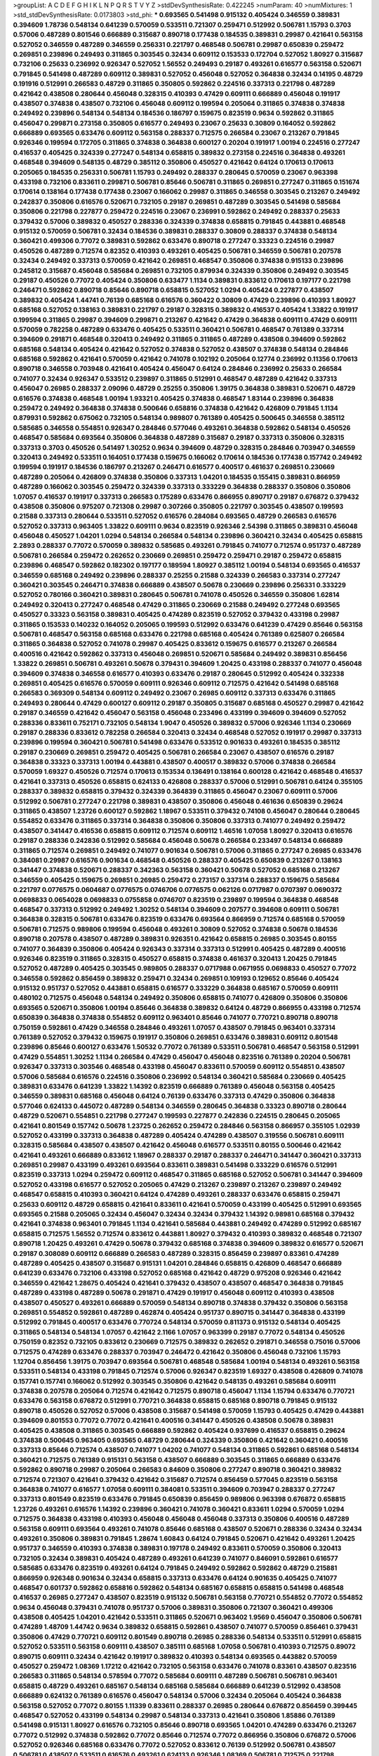 >groupList:
A C D E F G H I K L
N P Q R S T V Y Z 
>stdDevSynthesisRate:
0.422245 
>numParam:
40
>numMixtures:
1
>std_stdDevSynthesisRate:
0.0173803
>std_phi:
***
0.693565 0.541498 0.915132 0.405424 0.346559 0.389831 0.394609 1.78736 0.548134 0.641239
0.570059 0.533511 0.721307 0.259471 0.512992 0.506781 1.15793 0.3703 0.57006 0.487289
0.801546 0.666889 0.315687 0.890718 0.177438 0.184535 0.389831 0.29987 0.421641 0.563158
0.527052 0.346559 0.487289 0.346559 0.256331 0.221797 0.468548 0.506781 0.29987 0.650839
0.259472 0.269851 0.239896 0.249493 0.311865 0.303545 0.32434 0.609112 0.153533 0.172704
0.527052 1.80927 0.315687 0.732106 0.25633 0.236992 0.926347 0.527052 1.56552 0.249493
0.29187 0.493261 0.616577 0.563158 0.520671 0.791845 0.541498 0.487289 0.609112 0.389831
0.527052 0.456048 0.527052 0.364838 0.32434 0.14195 0.48729 0.191916 0.512991 0.266583
0.48729 0.311865 0.350805 0.592862 0.224516 0.337313 0.221798 0.487289 0.421642 0.438508
0.280644 0.456048 0.328315 0.410393 0.47429 0.609111 0.666889 0.456048 0.191917 0.438507
0.374838 0.438507 0.732106 0.456048 0.609112 0.199594 0.205064 0.311865 0.374838 0.374838
0.249492 0.239896 0.548134 0.548134 0.184536 0.186797 0.159675 0.823519 0.9634 0.592862
0.311865 0.456047 0.299871 0.273158 0.350805 0.616577 0.249493 0.23067 0.25633 0.30809
0.164052 0.592862 0.666889 0.693565 0.633476 0.609112 0.563158 0.288337 0.712575 0.266584
0.23067 0.213267 0.791845 0.926346 0.199594 0.172705 0.311865 0.374838 0.364838 0.600127
0.20204 0.191917 1.00194 0.224516 0.277247 0.416537 0.405425 0.324339 0.277247 0.548134
0.658815 0.389832 0.273158 0.224516 0.364838 0.493261 0.468548 0.394609 0.548135 0.48729
0.385112 0.350806 0.450527 0.421642 0.64124 0.170613 0.170613 0.205065 0.184535 0.256331
0.506781 1.15793 0.249492 0.288337 0.280645 0.570059 0.23067 0.963398 0.433198 0.732106
0.833611 0.299871 0.506781 0.85646 0.506781 0.311865 0.269851 0.277247 0.311865 0.151674
0.170614 0.138164 0.177438 0.177438 0.23067 0.166062 0.29987 0.311865 0.346558 0.303545
0.213267 0.249492 0.242837 0.350806 0.616576 0.520671 0.732105 0.29187 0.269851 0.487289
0.303545 0.541498 0.585684 0.350806 0.221798 0.227877 0.259472 0.224516 0.23067 0.236991
0.592862 0.249492 0.288337 0.25633 0.379432 0.57006 0.389832 0.450527 0.288336 0.324339
0.374838 0.658815 0.791845 0.443881 0.468548 0.915132 0.570059 0.506781 0.32434 0.184536
0.389831 0.288337 0.30809 0.288337 0.374838 0.548134 0.360421 0.499306 0.77072 0.389831
0.592862 0.633476 0.890718 0.277247 0.33323 0.224516 0.29987 0.450526 0.487289 0.712574
0.82352 0.410393 0.493261 0.405425 0.506781 0.346559 0.506781 0.207578 0.32434 0.249492
0.337313 0.570059 0.421642 0.269851 0.468547 0.350806 0.374838 0.915133 0.239896 0.245812
0.315687 0.456048 0.585684 0.269851 0.732105 0.879934 0.324339 0.350806 0.249492 0.303545
0.29187 0.450526 0.77072 0.405424 0.350806 0.633477 1.1134 0.389831 0.833612 0.170613
0.197177 0.221798 0.246471 0.592862 0.890718 0.85646 0.890718 0.658815 0.527052 1.0294
0.405424 0.227877 0.438507 0.389832 0.405424 1.44741 0.76139 0.685168 0.616576 0.360422
0.30809 0.47429 0.239896 0.410393 1.80927 0.685168 0.527052 0.138163 0.389831 0.221797
0.29187 0.328315 0.389832 0.416537 0.405424 1.33822 0.191917 0.199594 0.311865 0.29987
0.394609 0.299871 0.213267 0.421642 0.47429 0.364838 0.609111 0.47429 0.609111 0.570059
0.782258 0.487289 0.633476 0.405425 0.533511 0.360421 0.506781 0.468547 0.761389 0.337314
0.394609 0.291871 0.468548 0.320413 0.249492 0.311865 0.311865 0.487289 0.438508 0.394609
0.592862 0.685168 0.548134 0.405424 0.421642 0.527052 0.374838 0.527052 0.438507 0.374838
0.548134 0.284846 0.685168 0.592862 0.421641 0.570059 0.421642 0.741078 0.102192 0.205064
0.12774 0.236992 0.11356 0.170613 0.890718 0.346558 0.703948 0.421641 0.405424 0.456047
0.64124 0.284846 0.236992 0.25633 0.266584 0.741077 0.32434 0.926347 0.533512 0.239897
0.311865 0.512991 0.468547 0.487289 0.421642 0.337313 0.456047 0.26985 0.288337 2.09096
0.48729 0.25255 0.350806 1.39175 0.364838 0.389831 0.520671 0.48729 0.616576 0.374838
0.468548 1.00194 1.93321 0.405425 0.374838 0.468547 1.83144 0.239896 0.364838 0.259472
0.249492 0.364838 0.374838 0.500646 0.658816 0.374838 0.421642 0.426809 0.791845 1.1134
0.879931 0.592862 0.675062 0.732105 0.548134 0.989807 0.761389 0.405425 0.500645 0.346558
0.385112 0.585685 0.346558 0.554851 0.926347 0.284846 0.577046 0.493261 0.364838 0.592862
0.548134 0.450526 0.468547 0.585684 0.693564 0.350806 0.364838 0.487289 0.315687 0.29187
0.337313 0.350806 0.328315 0.337313 0.3703 0.450526 0.541497 1.30252 0.9634 0.394609
0.48729 0.328315 0.284846 0.703947 0.346559 0.320413 0.249492 0.533511 0.164051 0.177438
0.159675 0.166062 0.170614 0.184536 0.177438 0.157742 0.249492 0.199594 0.191917 0.184536
0.186797 0.213267 0.246471 0.616577 0.400517 0.461637 0.269851 0.230669 0.487289 0.205064
0.426809 0.374838 0.350806 0.337313 1.04201 0.184535 0.155415 0.389831 0.866959 0.487289
0.166062 0.303545 0.259472 0.324339 0.337313 0.333229 0.364838 0.288337 0.350806 0.350806
1.07057 0.416537 0.191917 0.337313 0.266583 0.175289 0.633476 0.866955 0.890717 0.29187
0.676872 0.379432 0.438508 0.350806 0.975207 0.721308 0.29987 0.307266 0.350805 0.221797
0.303545 0.438507 0.199593 0.21588 0.337313 0.280644 0.533511 0.527052 0.616576 0.284084
0.693565 0.48729 0.266583 0.616576 0.527052 0.337313 0.963405 1.33822 0.609111 0.9634
0.823519 0.926346 2.54398 0.311865 0.389831 0.456048 0.456048 0.450527 1.04201 1.0294
0.548134 0.266584 0.548134 0.239896 0.360421 0.32434 0.405425 0.658815 2.2893 0.288337
0.77072 0.570059 0.389832 0.585685 0.493261 0.791845 0.741077 0.712574 0.951737 0.487289
0.506781 0.266584 0.259472 0.262652 0.230669 0.269851 0.259472 0.259471 0.29187 0.259472
0.658815 0.239896 0.468547 0.592862 0.182302 0.197177 0.189594 1.80927 0.385112 1.00194
0.548134 0.693565 0.416537 0.346559 0.685168 0.249492 0.239896 0.288337 0.25255 0.21588
0.324339 0.266583 0.337314 0.277247 0.360421 0.303545 0.246471 0.374838 0.666889 0.438507
0.50678 0.230669 0.239896 0.256331 0.333229 0.527052 0.780166 0.360421 0.389831 0.280645
0.506781 0.741078 0.450526 0.346559 0.350806 1.62814 0.249492 0.320413 0.277247 0.468548
0.47429 0.311865 0.230669 0.21588 0.249492 0.277248 0.693565 0.450527 0.33323 0.563158
0.389831 0.405425 0.474289 0.823519 0.527052 0.379432 0.433198 0.29987 0.311865 0.153533
0.140232 0.164052 0.205065 0.199593 0.512992 0.633476 0.641239 0.47429 0.85646 0.563158
0.506781 0.468547 0.563158 0.685168 0.633476 0.221798 0.685168 0.405424 0.761389 0.625807
0.266584 0.311865 0.364838 0.527052 0.741078 0.29987 0.405425 0.833612 0.159675 0.616577
0.213267 0.266584 0.400516 0.421642 0.592862 0.337313 0.456048 0.269851 0.520671 0.585684
0.249492 0.389831 0.856456 1.33822 0.269851 0.506781 0.493261 0.50678 0.379431 0.394609
1.20425 0.433198 0.288337 0.741077 0.456048 0.394609 0.374838 0.346558 0.616577 0.410393
0.633476 0.29187 0.280645 0.512992 0.405424 0.332338 0.269851 0.405425 0.616576 0.570059
0.609111 0.926346 0.609112 0.712575 0.421642 0.541498 0.685168 0.266583 0.369309 0.548134
0.609112 0.249492 0.23067 0.26985 0.609112 0.337313 0.633476 0.311865 0.249493 0.280644
0.47429 0.600127 0.609112 0.29187 0.350805 0.315687 0.685168 0.450527 0.29987 0.421642
0.29187 0.346559 0.421642 0.456047 0.563158 0.456048 0.233496 0.433199 0.394609 0.394609
0.527052 0.288336 0.833611 0.752171 0.732105 0.548134 1.9047 0.450526 0.389832 0.57006
0.926346 1.1134 0.230669 0.29187 0.288336 0.833612 0.782258 0.266584 0.320413 0.32434
0.468548 0.527052 0.191917 0.29987 0.337313 0.239896 0.199594 0.360421 0.506781 0.541498
0.633476 0.533512 0.901633 0.493261 0.184535 0.385112 0.29187 0.230669 0.269851 0.259472
0.405425 0.506781 0.266584 0.23067 0.438507 0.616576 0.29187 0.364838 0.33323 0.337313
1.00194 0.443881 0.438507 0.400517 0.389832 0.57006 0.374838 0.266584 0.570059 1.69327
0.450526 0.712574 0.170613 0.153534 0.136491 0.138164 0.600128 0.421642 0.468548 0.416537
0.421641 0.337313 0.450526 0.658815 0.624133 0.426808 0.288337 0.57006 0.512991 0.506781
0.64124 0.355105 0.288337 0.389832 0.658815 0.379432 0.324339 0.364839 0.311865 0.456047
0.23067 0.609111 0.57006 0.512992 0.506781 0.277247 0.221798 0.389831 0.438507 0.350806
0.456048 0.461636 0.650839 0.29624 0.311865 0.438507 1.23726 0.600127 0.592862 1.18967
0.533511 0.379432 0.74108 0.456047 0.280644 0.280645 0.554852 0.633476 0.311865 0.337314
0.364838 0.350806 0.350806 0.337313 0.741077 0.249492 0.259472 0.438507 0.341447 0.416536
0.658815 0.609112 0.712574 0.609112 1.46516 1.07058 1.80927 0.320413 0.616576 0.29187
0.288336 0.242836 0.512992 0.585684 0.456048 0.50678 0.266584 0.233497 0.548134 0.666889
0.311865 0.712574 0.269851 0.249492 0.741077 0.901634 0.506781 0.57006 0.311865 0.277247
0.26985 0.633476 0.384081 0.29987 0.616576 0.901634 0.468548 0.450526 0.288337 0.405425
0.650839 0.213267 0.138163 0.341447 0.374838 0.520671 0.288337 0.342363 0.563158 0.360421
0.50678 0.527052 0.685168 0.213267 0.346559 0.405425 0.159675 0.269851 0.26985 0.259472
0.273157 0.337314 0.288337 0.159675 0.585684 0.221797 0.0776575 0.0604687 0.0776575 0.0746706
0.0776575 0.062126 0.0717987 0.0707397 0.0690372 0.0698833 0.0654028 0.0698833 0.0755858 0.0746707
0.823519 0.239897 0.199594 0.364838 0.468548 0.468547 0.337313 0.512992 0.249492 1.30252
0.548134 0.394609 0.207577 0.394608 0.609111 0.506781 0.364838 0.328315 0.506781 0.633476
0.823519 0.633476 0.693564 0.866959 0.712574 0.685168 0.570059 0.506781 0.712575 0.989806
0.199594 0.456048 0.493261 0.30809 0.527052 0.374838 0.50678 0.184536 0.890718 0.207578
0.438507 0.487289 0.389831 0.926351 0.421642 0.658815 0.26985 0.303545 0.80155 0.741077
0.364839 0.350806 0.405424 0.926343 0.337314 0.337313 0.512991 0.405425 0.487289 0.400516
0.926346 0.823519 0.311865 0.328315 0.450527 0.658815 0.374838 0.461637 0.320413 1.20425
0.791845 0.527052 0.487289 0.405425 0.303545 0.989805 0.288337 0.0717988 0.0671955 0.0698833
0.450527 0.77072 0.346558 0.592862 0.856459 0.389832 0.259471 0.32434 0.269851 0.109193
0.129652 0.85646 0.405424 0.915132 0.951737 0.527052 0.443881 0.658815 0.616577 0.333229
0.364838 0.685167 0.570059 0.609111 0.480102 0.712575 0.456048 0.548134 0.249492 0.350806
0.658815 0.741077 0.426809 0.350806 0.350806 0.693565 0.520671 0.350806 1.00194 0.85646
0.364838 0.389832 0.64124 0.48729 0.866955 0.433198 0.712574 0.650839 0.364838 0.374838
0.554852 0.609112 0.963401 0.85646 0.741077 0.770721 0.890718 0.890718 0.750159 0.592861
0.47429 0.346558 0.284846 0.493261 1.07057 0.438507 0.791845 0.963401 0.337314 0.761389
0.527052 0.379432 0.159675 0.191917 0.350806 0.269851 0.633476 0.389831 0.609112 0.801548
0.239896 0.85646 0.600127 0.633476 1.50532 0.77072 0.761389 0.533511 0.506781 0.468547
0.563158 0.512991 0.47429 0.554851 1.30252 1.1134 0.266584 0.47429 0.456047 0.456048
0.823516 0.761389 0.20204 0.506781 0.926347 0.337313 0.303546 0.468548 0.433198 0.456047
0.833611 0.570059 0.609112 0.554851 0.438507 0.57006 0.585684 0.616576 0.224516 0.350806
0.236992 0.548134 0.360421 0.585684 0.230669 0.405425 0.389831 0.633476 0.641239 1.33822
1.14392 0.823519 0.666889 0.761389 0.456048 0.563158 0.405425 0.346559 0.389831 0.685168
0.456048 0.64124 0.76139 0.633476 0.337313 0.47429 0.350806 0.364838 0.577046 0.624133
0.445072 0.487289 0.548134 0.346559 0.280645 0.364838 0.33323 0.890718 0.280644 0.48729
0.520671 0.554851 0.221798 0.277247 0.199593 0.227877 0.242836 0.224515 0.280645 0.205065
0.421641 0.801549 0.157742 0.50678 1.23725 0.262652 0.259472 0.284846 0.563158 0.866957
0.355105 1.02939 0.527052 0.433199 0.337313 0.364838 0.487289 0.405424 0.474289 0.438507
0.319556 0.506781 0.609111 0.328315 0.585684 0.438507 0.438507 0.421642 0.456048 0.616577
0.533511 0.80155 0.500646 0.421642 0.421641 0.493261 0.666889 0.833612 1.18967 0.288337
0.29187 0.288337 0.246471 0.341447 0.360421 0.337313 0.269851 0.29987 0.433199 0.493261
0.693564 0.833611 0.389831 0.541498 0.333229 0.616576 0.512991 0.823519 0.337313 1.0294
0.259472 0.609112 0.468547 0.311865 0.685168 0.527052 0.506781 0.341447 0.394609 0.527052
0.433198 0.616577 0.527052 0.205065 0.47429 0.213267 0.239897 0.213267 0.239897 0.249492
0.468547 0.658815 0.410393 0.360421 0.64124 0.474289 0.493261 0.288337 0.633476 0.658815
0.259471 0.25633 0.609112 0.48729 0.658815 0.421641 0.833611 0.421641 0.570059 0.433199
0.405425 0.512991 0.693565 0.693565 0.21588 0.205065 0.32434 0.456047 0.32434 0.32434
0.379432 1.14392 0.98981 0.685168 0.379432 0.421641 0.374838 0.963401 0.791845 1.1134
0.421641 0.585684 0.443881 0.249492 0.474289 0.512992 0.685167 0.658815 0.712575 1.56552
0.712574 0.833612 0.443881 1.80927 0.379432 0.410393 0.389832 0.468548 0.721307 0.890718
1.20425 0.493261 0.47429 0.50678 0.379432 0.685168 0.374838 0.394609 0.389832 0.616577
0.520671 0.29187 0.308089 0.609112 0.666889 0.266583 0.487289 0.328315 0.856459 0.239897
0.83361 0.474289 0.487289 0.405425 0.438507 0.315687 0.915131 1.04201 0.284846 0.658815
0.426809 0.468547 0.666889 0.641239 0.633476 0.732106 0.433198 0.527052 0.685168 0.421642
0.48729 0.975208 0.926346 0.421642 0.346559 0.421642 1.28675 0.405424 0.421641 0.379432
0.438507 0.438507 0.468547 0.364838 0.791845 0.487289 0.433198 0.487289 0.50678 0.291871
0.47429 0.191917 0.456048 0.609112 0.410393 0.438508 0.438507 0.450527 0.493261 0.666889
0.570059 0.548134 0.890718 0.374838 0.379432 0.350806 0.563158 0.269851 0.554852 0.592861
0.487289 0.462874 0.405424 0.951737 0.890715 0.341447 0.364838 0.433199 0.512992 0.791845
0.400517 0.633476 0.770724 0.548134 0.570059 0.811373 0.915132 0.548134 0.405425 0.311865
0.548134 0.548134 1.07057 0.421642 2.1166 1.07057 0.963399 0.29187 0.77072 0.548134
0.450526 0.750159 0.82352 0.732105 0.833612 0.230669 0.712575 0.389832 0.262652 0.291871
0.346558 0.75016 0.57006 0.712575 0.474289 0.633476 0.288337 0.703947 0.246472 0.421642
0.350806 0.456048 0.732106 1.15793 1.12704 0.856456 1.39175 0.703947 0.693564 0.506781
0.468548 0.585684 1.00194 0.548134 0.493261 0.563158 0.533511 0.548134 0.433198 0.791845
0.712574 0.57006 0.926347 0.823519 1.69327 0.438508 0.426809 0.741078 0.157741 0.157741
0.166062 0.512992 0.303545 0.350806 0.421642 0.548135 0.493261 0.585684 0.609111 0.374838
0.207578 0.205064 0.712574 0.421642 0.712575 0.890718 0.456047 1.1134 1.15794 0.633476
0.770721 0.633476 0.563158 0.676872 0.512991 0.770721 0.364838 0.658815 0.685168 0.890718
0.791845 0.915132 0.890718 0.450526 0.527052 0.57006 0.438508 0.315687 0.541498 0.570059
1.15793 0.405425 0.47429 0.443881 0.394609 0.801553 0.77072 0.77072 0.421641 0.400516
0.341447 0.450526 0.438508 0.50678 0.389831 0.405425 0.438508 0.311865 0.303545 0.666889
0.592862 0.405424 0.937699 0.416537 0.658815 0.29624 0.374838 0.500645 0.963405 0.693565
0.48729 0.280644 0.324339 0.350806 0.421642 0.360421 0.400516 0.337313 0.85646 0.712574
0.438507 0.741077 1.04202 0.741077 0.548134 0.311865 0.592861 0.685168 0.548134 0.360421
0.712575 0.761389 0.915131 0.563158 0.438507 0.666889 0.303545 0.311865 0.666889 0.633476
0.592862 0.890718 0.29987 0.205064 0.266583 0.84609 0.350806 0.277247 0.890718 0.360421
0.389832 0.712574 0.721307 0.421641 0.379432 0.421642 0.315687 0.712574 0.856459 0.577045
0.823519 0.563158 0.364838 0.741077 0.616577 1.07058 0.609111 0.384081 0.533511 0.394609
0.703947 0.288337 0.277247 0.337313 0.801549 0.823519 0.633476 0.791845 0.650839 0.856459
0.989806 0.963398 0.676872 0.658815 1.23726 0.493261 0.616576 1.14392 0.239896 0.360421
0.741078 0.360421 0.833611 1.0294 0.570059 1.0294 0.712575 0.364838 0.433198 0.410393
0.456048 0.456048 0.456048 0.337313 0.350806 0.400516 0.487289 0.563158 0.609111 0.693564
0.493261 0.741078 0.85646 0.685168 0.438507 0.520671 0.288336 0.32434 0.32434 0.493261
0.350806 0.389831 0.791845 1.28674 1.60843 0.64124 0.791845 0.520671 0.421642 0.493261
1.20425 0.951737 0.346559 0.410393 0.374838 0.389831 0.197178 0.249492 0.833611 0.570059
0.350806 0.320413 0.732105 0.32434 0.389831 0.405424 0.487289 0.493261 0.641239 0.741077
0.846091 0.592861 0.616577 0.585685 0.633476 0.823519 0.493261 0.64124 0.791845 0.249492
0.592862 0.592862 0.48729 0.215881 0.866959 0.926348 0.901634 0.32434 0.658815 0.337313
0.633476 0.64124 0.901635 0.405425 0.741077 0.468547 0.601737 0.592862 0.658816 0.592862
0.548134 0.685167 0.658815 0.658815 0.541498 0.468548 0.416537 0.26985 0.277247 0.438507
0.823519 0.915132 0.506781 0.563158 0.770721 0.554852 0.77072 0.554852 0.9634 0.456048
0.379431 0.741078 0.951737 0.57006 0.389831 0.350806 0.721307 0.360421 0.499306 0.438508
0.405425 1.04201 0.421642 0.533511 0.311865 0.520671 0.963402 1.9569 0.456047 0.350806
0.506781 0.474289 1.48709 1.44742 0.9634 0.389832 0.658815 0.592861 0.438507 0.741077
0.570059 0.856461 0.379431 0.350806 0.47429 0.770721 0.609112 0.801549 0.890718 0.26985
0.288336 0.548134 0.533511 0.512991 0.658815 0.527052 0.533511 0.563158 0.609111 0.438507
0.385111 0.685168 1.07058 0.506781 0.410393 0.712575 0.89072 0.890715 0.609111 0.32434
0.421642 0.191917 0.389832 0.410393 0.548134 0.693565 0.443882 0.570059 0.450527 0.259472
1.08369 1.17212 0.421642 0.732105 0.563158 0.633476 0.741078 0.83361 0.438507 0.823516
0.266583 0.311865 0.548134 0.578594 0.77072 0.585684 0.609111 0.487289 0.506781 0.506781
0.963401 0.658815 0.48729 0.493261 0.685167 0.548134 0.685168 0.585684 0.666889 0.641239
0.512992 0.438508 0.666889 0.624132 0.761389 0.616576 0.456047 0.548134 0.57006 0.32434
0.205064 0.405424 0.364838 0.563158 0.527052 0.77072 0.80155 1.11339 0.833611 0.288337
0.26985 0.280644 0.676872 0.856459 0.399445 0.468547 0.527052 0.433199 0.548134 0.29987
0.548134 0.337313 0.421641 0.350806 1.85886 0.761389 0.541498 0.915131 1.80927 0.616576
0.732105 0.85646 0.890718 0.693565 1.04201 0.474289 0.633476 0.213267 0.77072 0.512992
0.374838 0.592862 0.77072 0.85646 0.712574 0.77072 0.866956 0.350806 0.676872 0.57006
0.527052 0.926346 0.685168 0.633476 0.77072 0.527052 0.833612 0.76139 0.512992 0.506781
0.438507 0.506781 0.438507 0.533511 0.616576 0.493261 0.624133 0.926346 1.08369 0.506781
0.712575 0.221798 0.592862 0.360421 1.00194 0.311865 0.360421 0.438507 0.616576 0.259472
0.405425 0.405425 0.0970718 0.506781 0.570059 1.04201 0.609112 0.732106 0.633476 0.712575
0.548134 0.856459 0.493261 0.533511 0.721307 0.616577 0.866955 0.633476 0.421642 0.350806
0.456047 1.39175 0.616577 0.554851 0.879935 0.493261 0.741078 0.791845 0.77072 1.35462
0.506781 0.633476 0.937699 0.823519 0.685167 0.609112 0.493261 0.493261 0.592862 0.641239
0.712574 0.337314 0.337314 0.456048 0.801549 0.890718 0.633476 0.145841 0.166062 0.548134
0.585684 0.570059 0.791845 0.468548 0.456048 0.609112 0.288336 0.288337 0.269851 0.303545
0.239896 0.29987 0.280645 0.379432 0.303545 0.374838 0.350806 0.360421 0.389832 0.570059
0.438507 0.48729 0.512991 0.379431 0.50678 0.592862 0.9634 0.616577 0.273158 0.693564
0.890715 1.0294 0.791845 0.989802 1.07057 0.801549 0.666889 0.685167 0.890718 0.926346
0.833611 0.80155 0.856459 0.23067 0.350806 0.421642 0.685168 0.438507 0.548134 0.438508
0.548134 0.474289 0.926346 0.262652 0.456048 1.15793 0.474289 0.527052 0.456048 0.506781
0.50678 0.641239 0.712574 0.770721 0.207577 0.311865 0.641239 0.633476 0.890718 0.951736
0.324339 0.230669 0.277247 0.658815 0.450526 0.658815 0.77072 0.527052 0.468547 0.506781
0.76139 0.823519 0.487289 1.15793 0.374838 0.685168 0.221797 0.833611 0.421641 1.04201
0.527052 0.288336 0.856456 0.926346 1.20425 1.85886 0.64124 0.350805 1.07057 0.433199
0.609111 0.506781 0.450526 0.901638 0.374838 0.32434 0.277247 0.242836 0.259472 0.712574
0.585684 1.07057 0.732105 0.592862 0.468547 0.741077 0.712575 1.07057 0.224515 0.512991
0.29987 0.585684 0.337314 0.570059 0.410393 0.520671 0.732106 0.693565 0.712574 0.685168
0.666889 0.379432 0.360421 0.666889 0.703947 0.182301 0.170614 0.221798 0.926348 0.213267
0.468547 0.989802 0.732105 0.951737 1.62815 0.676872 0.685168 0.468547 0.633476 0.57006
0.741077 0.324339 0.159674 0.493261 0.770721 0.563158 0.77072 0.770721 0.456047 0.389832
0.311865 0.741077 0.926347 0.487289 0.474289 0.658815 0.374838 0.487289 0.374838 0.311865
0.32434 0.315687 0.32434 1.07058 0.493261 0.548134 0.360421 0.389831 0.416537 0.456048
0.712575 0.823519 0.712575 0.32434 0.527052 0.405425 0.570059 0.633476 0.866955 0.379432
0.585685 0.548134 0.33323 0.975209 0.712575 0.666889 0.493261 0.493261 0.609111 0.609112
0.658815 0.879934 0.239897 0.239896 0.246471 0.364838 0.239896 0.221798 0.450527 0.47429
0.506781 0.592862 0.389831 0.570059 0.9377 0.685167 0.337314 0.512992 0.207578 0.85646
0.394609 0.512992 0.506781 0.856459 0.487289 0.468547 0.438507 0.506781 0.456047 0.438507
0.641239 0.592862 0.433198 0.456048 0.512991 0.658815 0.685168 0.333229 0.394608 0.346559
0.685168 0.609111 0.554852 0.721307 0.741077 0.963405 0.456048 0.364838 0.741077 0.951737
0.963402 0.468547 0.548134 0.57006 0.633476 0.512991 0.856461 0.421641 0.360421 0.438507
0.506781 0.585684 0.324339 0.416537 0.374838 0.29987 0.249492 0.350806 0.741077 0.592862
0.33323 0.548134 0.577046 0.337314 0.703947 0.666889 0.609112 0.487289 0.693564 0.389832
0.360421 0.866956 0.512991 0.456047 0.487289 0.527052 0.26985 0.288337 0.259472 0.633476
0.658815 0.801549 0.548134 0.703948 0.548134 0.823519 0.77072 0.554852 0.456048 0.85646
0.770724 0.512991 0.666889 0.685168 0.239897 0.25255 0.487289 0.32434 0.791845 0.77072
0.570059 0.394609 0.288337 0.32434 0.616576 0.666889 0.780166 0.963402 0.570059 0.926346
0.533512 1.00194 0.85646 0.770721 0.389831 0.374838 0.609112 0.577046 0.666889 0.823519
1.0294 0.438507 0.468547 0.732105 0.616577 0.666889 0.658815 0.823519 1.07058 0.548134
0.364838 0.266583 0.288337 0.337314 0.506781 0.80155 0.256331 0.360421 0.242836 0.29187
0.288336 0.563158 0.563158 0.57006 0.369309 0.616577 0.374838 0.721308 0.394609 0.741074
0.230669 0.951738 0.951737 0.541498 0.761389 0.487289 1.23726 0.658815 0.166062 0.136491
0.926347 0.426809 0.527052 0.541498 0.633476 1.1134 0.481389 0.433199 1.0294 0.592862
0.633476 0.866955 0.493261 0.856463 0.846091 1.11339 0.199594 0.856461 0.468547 0.527052
0.506781 0.33323 0.350806 0.438507 0.585685 0.600127 0.512991 0.360421 0.77072 0.658815
0.548134 0.791845 0.685168 0.570059 0.527052 0.47429 0.3703 0.421642 0.975211 1.28674
0.780166 1.01694 0.770721 0.609111 0.405425 0.356057 0.445072 0.666889 0.360421 0.421642
0.506781 0.394609 0.456048 0.658816 0.801549 0.207577 0.975207 0.712574 0.741078 0.487289
0.600128 0.346559 0.527052 0.80155 0.57006 0.712575 0.592862 0.527052 0.633476 0.633476
0.346559 0.311865 0.554852 0.548134 0.468548 0.506781 0.421641 0.963402 0.21588 1.04201
0.866955 0.712574 0.324339 0.633476 0.85646 0.685168 1.1134 1.33822 1.15794 0.487289
0.29624 0.341447 0.433198 0.658815 0.421642 0.438507 0.151674 0.159675 0.693565 0.554852
0.570059 0.609111 0.350806 0.416537 1.25243 1.30252 0.410393 0.337313 0.676873 0.915131
0.433199 0.676872 0.833611 0.280644 0.29624 0.75016 0.890718 0.741077 0.266584 0.85646
0.866956 1.07057 0.126193 0.554852 0.548134 0.256331 0.650839 0.937701 0.741077 0.450527
0.311865 0.32434 1.25242 0.676873 0.801549 0.926346 0.570059 0.64124 0.658815 0.712575
0.64124 0.633476 0.527052 0.585684 0.761387 0.374838 0.364838 0.658815 0.563158 0.541498
0.379432 1.11339 0.856456 0.474289 0.963405 0.693567 0.374838 0.421641 0.337314 0.48729
0.474289 0.405425 0.487289 0.405424 0.633476 0.732105 0.277247 0.633476 0.506781 0.592862
0.25633 0.26985 0.609112 0.548134 1.14392 0.32434 0.80155 0.85646 0.563157 0.741078
0.140232 0.151675 0.32434 0.239897 0.239897 0.224516 0.221797 0.666889 0.77072 0.506781
0.577046 0.506781 0.585684 0.493261 0.585684 0.741077 0.951738 0.512992 0.21588 0.741077
0.456048 0.666889 0.379432 0.299871 0.474289 0.456047 0.592862 1.07057 0.926347 0.405424
0.374838 0.438508 0.389831 0.474289 0.337313 0.512992 0.389832 0.541498 0.438507 0.337313
0.328315 0.389831 0.47429 0.963399 0.823519 1.00194 0.506781 0.741077 0.563158 0.341447
0.487289 0.570059 0.926343 0.207578 0.233496 0.633476 1.21901 1.35462 0.609112 0.633476
0.360421 0.791845 0.823516 0.266583 0.405425 0.280644 0.360421 0.554851 0.570059 0.658815
0.685168 0.570059 0.554852 0.85646 0.512992 0.421642 0.389832 0.843828 1.0294 0.57006
0.791845 0.360421 0.548134 0.823519 0.527052 0.47429 0.48729 0.811373 0.666889 0.421642
0.360421 0.84609 0.866957 0.833611 1.04201 1.07057 0.609111 0.823519 0.901634 0.823519
0.616577 0.548135 0.450527 0.685167 0.658815 0.609111 0.303545 0.963405 0.890718 0.233496
0.527052 0.394609 0.462875 0.548134 0.609112 0.641239 0.32434 0.801549 1.07058 0.963399
0.527052 0.468547 0.487289 0.438507 0.506781 0.474289 0.548134 0.527052 0.732102 0.616577
0.693565 0.468548 0.421642 0.50678 0.592862 0.416537 0.741077 0.527052 0.616576 1.00194
0.650839 1.15793 0.926347 0.823518 0.975207 0.975207 0.350806 0.50678 0.633476 0.658816
0.57006 0.527052 0.937699 0.85646 0.533511 0.360421 0.337313 0.374838 0.320413 0.364838
0.389832 0.791845 0.374838 0.741078 0.337314 0.890719 0.846087 0.890718 0.512992 0.712575
0.856459 0.461637 1.11339 0.364838 0.533512 0.426809 0.823519 0.500646 0.269851 0.741078
0.311865 0.685168 1.30252 0.405425 0.57006 0.866956 1.25242 0.421641 0.394609 0.585684
0.703947 0.741078 0.879935 0.548134 0.666889 0.823519 0.9634 0.833611 0.801553 0.609112
0.989806 0.421642 0.989806 0.77072 0.592862 0.57006 0.468548 0.609112 0.890718 0.609112
0.405424 0.337313 0.184536 0.184536 0.405425 0.416537 0.443882 0.963401 0.85646 0.801549
0.989802 0.541498 0.666889 0.685168 0.533512 0.658815 0.468548 0.926347 0.405425 0.527052
0.450527 0.487289 0.433199 0.450526 0.512992 0.703947 0.633476 0.57006 0.712574 0.926347
0.770721 0.685167 0.866955 0.879934 0.405425 0.405425 0.374838 0.890718 0.685168 0.468547
0.548134 0.685168 0.500645 0.85646 0.721308 0.633476 0.712574 0.685168 0.548134 1.56553
0.410393 0.350806 0.506781 0.926347 0.989807 0.633476 0.533511 0.64124 0.592862 0.741077
0.493261 0.191917 0.609111 0.658815 1.12704 0.443882 0.527052 0.374838 1.00194 0.633476
0.389831 0.32434 0.609111 0.712575 0.712574 0.592862 0.48729 0.520671 0.433198 0.506781
1.02939 1.15793 0.527052 0.506781 0.592861 0.360421 0.468547 0.405424 0.288337 0.685168
0.438507 0.791845 0.75016 0.512991 0.856459 0.379432 0.433198 0.833611 1.02939 0.410394
0.527052 0.533512 0.592862 0.633476 0.791845 0.487289 0.462875 0.616576 1.08369 0.25633
1.56552 0.493261 0.585684 0.666889 0.658815 0.360421 0.346559 0.468547 0.506781 0.252549
0.177438 0.64124 0.592862 0.616577 0.616577 0.712574 0.685168 0.791845 0.89072 0.394609
1.95691 0.890718 0.685167 0.641239 0.770721 0.658815 0.48729 0.541498 0.389831 0.0944825
1.67277 0.541498 0.592862 0.527052 0.592862 0.337313 1.95691 0.512992 0.658815 0.405425
0.337313 0.421641 0.666889 0.633476 0.213267 0.570059 0.721307 0.833612 0.685168 0.213267
0.421642 0.421642 0.438507 0.527052 0.456048 0.685168 0.609112 0.712574 0.379432 0.856461
1.4088 0.791845 0.9634 0.433199 0.48729 0.527052 0.641239 0.493261 0.592861 0.609112
0.221798 0.337313 0.456047 0.207578 0.186797 0.179612 0.364838 0.421642 0.770721 0.456048
0.732105 0.585684 0.633476 0.512991 0.770721 0.703947 0.609112 0.592862 0.520671 0.541498
0.732106 0.685168 0.350806 0.405425 0.337313 0.456048 0.500645 0.80155 1.1134 0.432039
0.506781 0.541498 0.29624 0.685168 0.9634 1.04201 0.563158 0.577046 0.616576 1.15794
0.77072 0.592862 0.541498 0.333229 0.712574 0.554852 0.741077 0.77072 0.741077 0.76139
0.901634 0.450526 0.616577 0.712574 0.548134 0.337314 0.548135 0.616577 0.405424 0.291871
0.224515 0.324339 0.527052 0.658815 0.461637 0.750163 1.15793 0.712575 0.609109 0.438507
0.676873 0.456048 0.506781 0.890718 0.666889 0.693564 0.712574 0.221798 0.609112 0.570059
0.389831 0.658815 0.712575 0.592862 0.77072 0.712574 0.468547 1.15793 0.951737 0.791845
0.633476 0.269851 1.00194 0.48139 0.658815 0.337314 0.592862 0.364838 0.337313 0.520671
0.585684 0.346559 0.791845 0.389832 0.548134 0.32434 0.438507 0.616576 0.801549 0.937699
0.951737 0.823519 0.259472 0.389831 0.337313 0.346559 0.901634 0.926347 1.09991 0.866956
0.926347 0.712574 0.468547 0.685168 0.374838 0.57006 0.963399 0.823516 0.324339 0.389832
0.360421 0.320413 0.389831 0.360421 0.364839 0.421642 0.389831 0.468548 0.438507 0.50678
0.570059 0.703947 2.20125 0.199594 0.487289 0.416537 0.311866 0.389831 0.224516 0.337314
0.666889 0.385112 0.215881 0.256331 1.20425 0.405424 0.493261 0.394609 0.48729 0.616576
0.421641 0.389831 0.712574 1.35462 1.04201 0.450526 0.666889 0.712575 0.592862 0.364838
0.506781 0.609112 0.685168 0.527052 0.221798 0.890718 0.416537 0.633476 0.791845 0.866955
0.843827 0.658815 0.616576 1.14392 0.350806 1.17213 0.438508 0.32434 0.288337 0.443882
0.732105 0.500646 0.791845 0.901634 0.989807 1.80927 0.658815 0.712575 0.963401 0.400516
0.456047 0.450526 1.00194 0.676872 0.533511 0.320413 0.32434 0.421641 0.259472 0.506781
0.823519 1.12704 0.416536 0.157742 0.205064 0.199593 0.207578 0.266584 0.866956 0.633476
0.74108 0.493261 0.548134 0.75016 0.585684 0.609111 0.527052 0.609112 0.616577 0.712575
0.288337 0.450526 0.570059 0.337313 1.00194 1.15793 0.548134 0.311865 0.350806 0.685168
0.80155 0.658815 0.456048 0.823519 0.650839 0.963401 0.685168 1.15794 0.592862 0.856459
0.666889 0.421641 0.658815 0.563158 1.88164 2.03519 0.266584 0.570059 0.833611 1.04201
1.1134 1.00194 1.09698 0.770721 0.890718 0.833611 0.685168 1.23726 1.1134 0.548134
0.438507 0.520671 0.48139 0.242836 0.277247 0.633476 0.548134 0.658815 0.732105 0.337313
0.400516 0.527052 0.570059 0.641239 0.288336 0.324339 0.320413 0.456048 0.350806 0.487289
0.256331 0.280645 0.337314 0.311866 0.333229 0.712575 0.421642 0.405425 0.658815 0.64124
0.379432 1.00194 0.456047 0.633476 0.405425 1.73968 0.360421 0.57006 0.48729 0.468548
0.410393 0.416537 0.426809 0.360421 0.389832 0.311865 0.741078 0.421642 0.385112 0.249492
0.823519 0.506781 0.493261 0.732106 0.506781 0.266584 0.512992 0.433198 0.364838 0.25255
0.416537 0.616576 0.221798 0.277247 0.10628 0.13649 0.118103 0.12774 0.131241 0.153533
0.207578 0.527052 0.493261 0.533511 1.00194 0.374838 0.585685 0.197177 1.07057 0.609112
0.57006 0.527052 0.259471 0.364838 0.474289 0.36931 0.364838 0.360421 0.527052 0.311865
0.548134 0.633476 0.410394 0.915131 0.421642 1.25243 0.527052 0.450526 0.791845 0.592862
0.548134 0.57006 1.80927 1.95691 1.35462 0.337314 0.506781 0.963403 0.350806 0.450527
1.28675 1.30252 0.633476 0.277247 0.303545 0.416537 1.09992 0.333229 0.421641 0.33323
0.438507 0.456048 0.563158 0.548135 0.512992 0.468548 0.311865 1.83144 0.506781 0.47429
0.915132 0.468547 0.658815 0.0746707 0.0908483 0.0839943 0.0852518 0.0829775 0.0755858 0.0737666
0.0746709 0.0982618 0.0839944 0.0671955 0.0839944 0.0873541 0.0776575 0.122827 0.658815 0.616577
0.616576 0.658815 0.685168 0.57006 0.47429 0.456048 0.405425 0.512992 0.915132 0.548134
0.493261 0.616576 0.554852 0.609112 1.35462 0.224516 0.29987 0.364839 0.29187 0.374838
0.616577 0.405425 0.32434 0.823518 1.93322 0.288337 0.527052 2.09096 2.03519 0.29987
0.346558 0.47429 0.48729 0.337313 0.374838 0.450526 0.585684 0.533511 0.741078 0.433199
0.324339 0.410393 1.73968 1.80927 0.770721 0.280645 0.563158 0.450526 0.48139 0.438507
0.527052 2.03519 0.23067 0.184536 0.421642 0.389831 0.450526 0.685167 0.405424 0.438507
0.616576 0.487289 0.236992 1.04201 0.616576 0.9634 0.512992 0.249492 2.20125 0.937703
0.541499 0.592862 0.741077 0.233496 0.500645 0.548134 1.80927 0.468547 1.15793 0.405425
0.527052 0.64124 0.703948 0.533511 0.520671 0.609112 0.77072 0.712575 0.592862 0.750159
0.901638 0.64124 0.609112 0.374838 0.533511 0.585684 0.533511 0.450527 0.493261 0.506781
0.616577 0.456048 0.658815 0.609111 0.633476 0.421642 0.311865 0.29624 0.364838 0.421642
0.506781 0.230669 0.421641 0.641239 0.563158 0.400517 0.500646 0.337314 0.346558 0.29987
1.25243 0.29187 0.791846 0.487289 0.703947 0.963402 0.33323 0.438507 0.890715 0.360421
0.609112 0.50678 0.421642 0.400516 0.741078 0.416537 0.311866 0.32434 0.315687 0.624133
0.346559 0.280645 0.394609 0.468547 0.57006 0.389831 0.374838 0.585684 0.315687 0.468548
0.421642 0.548134 0.570059 1.761 0.512992 0.346558 0.421642 0.379432 0.350806 0.360421
0.48729 0.410394 0.616576 0.658815 0.506781 0.548134 0.80155 0.512992 0.712574 0.703947
0.350806 0.346559 0.554852 0.438507 0.433198 0.48729 0.421642 0.350806 0.570059 0.823516
0.346558 0.350806 0.493261 0.389832 0.389831 0.609112 0.493261 0.712574 0.438507 0.421642
0.47429 0.450527 0.405424 0.570059 1.62815 0.500645 0.791845 0.609111 0.76139 0.364838
0.791845 0.410393 0.346559 0.405425 0.712575 0.732106 0.761389 0.29987 0.337314 0.370299
0.324339 0.433199 0.197177 0.360421 0.450527 0.80155 0.333229 0.303545 0.389831 0.456048
0.389831 0.389831 0.29987 0.324339 0.350806 0.29987 0.320413 0.29624 0.609112 0.346558
0.658815 0.685167 0.770721 0.791845 0.506781 1.04202 0.890718 0.262652 0.239897 0.242836
0.487289 0.277247 0.213267 0.658815 1.04201 2.26159 0.520671 0.346558 0.26985 1.88164
2.32358 0.350806 0.249493 0.438508 0.468547 1.73969 0.554852 0.438507 1.83145 0.592862
1.67278 1.80927 0.926346 2.1166 0.474289 0.177438 0.246472 0.592861 0.801549 1.88164
0.732105 0.493261 0.685168 0.421641 0.493261 0.426809 1.12705 0.50678 0.85646 0.533511
0.389831 1.9569 0.548134 1.83145 0.421642 0.801549 0.577046 0.50678 0.723242 0.50678
0.364838 0.249492 0.291871 0.462875 0.438508 0.563158 0.468547 0.416536 0.592862 1.78258
0.421642 0.389831 0.493261 0.277247 0.364838 0.360421 2.17461 0.563158 0.438508 0.350806
0.592862 0.26985 0.703947 0.506781 0.527052 0.374838 0.426809 0.350806 0.450526 0.405425
0.405425 0.461636 0.360421 0.741078 0.315687 0.801549 0.527052 0.324339 0.199594 0.741078
0.269851 1.9047 0.592862 0.405424 0.364838 0.48729 0.801549 0.405425 0.527052 0.548134
0.246471 0.266584 0.269851 0.32434 0.369309 0.474289 0.57006 0.520671 0.64124 0.456048
0.405424 0.570059 0.168098 0.29624 0.320412 0.512991 0.421642 0.389831 0.421642 0.389831
0.468547 0.80155 0.609111 0.288337 0.350806 0.311865 0.685168 0.641239 1.09698 0.666889
0.741077 0.77072 0.823519 0.666889 0.269851 0.592861 0.468548 0.421641 0.616576 1.40881
1.88165 1.93321 0.926346 1.00194 2.2893 0.963405 1.69328 1.25242 2.09097 1.23726
0.666889 0.77072 0.405425 1.1134 0.721307 0.741077 0.527052 1.00194 0.633476 0.474289
0.685168 0.554852 0.548134 0.890718 0.658815 0.823519 0.609111 0.791845 0.456048 0.658815
0.770721 0.438508 0.685168 1.88165 0.609111 0.215881 0.224516 0.219113 0.14369 0.162065
0.184536 1.0837 0.360421 0.770721 0.801549 0.277247 0.570059 0.658815 0.468548 0.456048
0.563158 0.500645 0.585685 0.937696 1.67277 0.394609 0.493261 0.585684 1.67277 1.62815
0.389832 0.324339 0.512991 0.856459 0.346558 0.426809 0.346558 1.95691 0.433199 2.11659
0.405425 0.585684 0.350806 0.291871 1.62815 0.500645 0.426809 0.487289 0.585684 0.693565
0.239897 0.230669 0.311865 0.259472 0.311865 0.712574 0.288336 0.266584 0.324339 0.346558
0.548134 0.650839 0.320413 0.456048 0.456048 0.311865 0.570059 0.989806 1.20425 0.963401
0.741077 0.963402 0.833611 1.07057 0.658815 0.456048 0.533512 0.712575 0.658813 0.426809
0.85646 0.901634 1.04201 0.84609 1.20425 0.951737 0.433198 0.890718 1.67278 0.421642
0.685167 0.506781 0.3703 0.32434 0.374838 0.732105 0.311865 0.394609 0.379431 0.355105
0.385111 0.374838 0.750159 0.685168 0.712574 0.761389 0.350806 0.823518 0.856459 0.666889
0.456048 0.493261 0.487289 0.170613 0.527052 0.732106 0.374838 0.421641 0.277247 0.346558
0.499306 0.57006 0.866955 0.385112 0.311865 0.433199 0.394609 0.350806 1.44742 0.548134
0.364838 0.311865 0.438507 0.26985 0.438507 0.548134 0.29187 0.703947 0.693564 0.468547
0.770721 0.548134 0.527052 1.04201 0.199594 0.259471 0.438507 0.249492 0.592862 0.337313
1.21901 0.633476 0.493261 0.658815 0.199594 0.350806 0.389832 0.364838 0.360421 0.609112
2.20126 1.15793 0.592862 0.901636 0.685168 0.405424 0.609111 1.80927 0.259472 0.98981
0.405425 1.83145 0.658815 0.421642 0.410393 0.379431 0.693564 0.693564 0.741077 0.487289
0.33323 0.468548 0.29187 0.438507 0.320413 0.145841 0.438507 0.405425 0.951737 0.80155
0.721307 0.585684 0.405425 0.25255 0.33323 0.308089 0.433198 0.346559 0.456048 1.80927
1.95691 1.761 0.592862 0.311866 0.29624 0.233496 1.98089 0.249492 0.374837 0.379431
0.633476 0.666889 0.823519 0.685168 0.506781 1.20425 0.548134 0.456047 0.450527 0.616577
0.533511 0.389832 0.288337 1.35462 0.548134 0.570059 0.461636 0.468548 0.205064 0.230669
0.280645 0.685167 0.666889 0.658815 1.80927 0.554852 0.421642 0.29987 0.199594 0.280644
0.221798 0.499306 0.332338 0.364838 0.374838 0.609111 0.693565 0.259472 0.493261 0.703947
0.311865 0.641239 0.374838 0.592862 0.277247 0.374838 0.823519 0.288337 0.239896 0.311865
0.266584 0.311865 0.741078 0.29187 0.333229 0.410393 0.570059 0.633476 0.32434 0.266583
0.277247 0.685168 0.443882 0.50678 0.374838 0.624133 0.493261 0.350806 0.122827 0.333229
0.780166 0.890718 0.592861 0.512992 0.500645 0.421641 0.456048 1.62815 0.658815 0.311865
0.224516 0.512991 0.676872 0.438507 0.315687 0.374838 0.259471 0.989802 0.374838 0.181814
0.224516 0.374838 0.823519 0.823519 0.389831 0.259472 0.299871 0.337314 0.259472 0.512991
0.650839 0.153534 0.21588 0.450527 0.410393 0.570059 0.47429 0.421641 0.548134 0.433199
0.277247 0.426809 0.527052 0.879934 0.337313 0.585685 0.506781 0.350807 0.249492 0.26985
0.266583 0.249492 0.47429 0.421641 0.324339 0.311865 0.291871 0.374838 0.426809 0.433199
0.26985 0.650839 0.239896 0.280645 0.20204 0.21588 0.246472 0.194269 0.259472 0.239896
0.266583 0.259472 0.191917 0.259472 0.288336 0.32434 0.277247 0.288337 0.299871 0.213267
0.346558 0.570059 0.461636 0.47429 0.32434 0.333229 0.456048 0.570059 0.506781 0.474289
0.527052 0.609112 0.438507 0.32434 0.493261 0.554852 0.315687 0.438507 0.374838 0.405424
0.438507 0.554851 1.07058 0.866955 0.533511 0.616576 0.989802 1.20425 0.288337 0.36931
0.712574 0.712574 0.48729 0.658815 0.421641 0.346559 0.25255 0.221798 0.280645 0.533511
0.405425 0.389831 0.85646 0.337313 0.438507 0.438507 0.823519 0.277247 0.303545 0.394609
0.421642 0.450527 0.512992 0.823519 0.389831 0.527052 0.405424 0.563158 0.570059 0.712575
1.58471 1.67277 2.14253 0.48729 0.506781 0.570059 0.721307 0.493261 0.184536 0.194269
0.166062 0.186797 0.389832 0.666889 0.0982615 0.554852 0.506781 0.0970719 0.221798 0.109193
0.0944823 0.291871 0.308089 0.32434 0.299871 0.29987 0.29187 0.280645 0.280645 0.324339
0.311865 0.311865 0.346559 0.303545 0.284084 0.288336 0.438507 0.732106 0.57006 1.08369
0.374838 0.890715 2.03518 0.184535 0.164051 0.215881 0.64124 0.155415 0.563158 0.29187
0.308089 0.512992 0.468548 0.770721 0.421642 0.233496 0.246472 0.26985 0.210685 0.47429
0.609111 0.350806 0.712575 0.926346 0.616577 0.823519 0.633475 0.712575 0.394609 0.761389
0.570059 0.527052 0.609112 0.600128 0.450527 1.00194 0.741078 0.337313 0.324339 0.685168
0.926346 0.350806 0.666889 0.520671 0.438507 0.394609 0.741077 0.493261 0.426809 0.433199
0.577046 0.570059 0.374838 0.456047 0.666889 0.77072 0.506781 0.346559 0.389831 0.616576
0.493261 0.421641 0.527052 0.641239 0.506781 0.890718 0.741078 0.487289 0.346559 0.456048
0.585684 0.299871 0.57006 0.616577 0.468548 0.389832 0.421641 0.427954 0.379432 0.433199
0.474289 0.433198 0.374838 0.337313 0.333229 0.32434 0.328315 0.438507 0.374838 0.421642
0.405425 0.405425 0.374838 0.585685 0.456048 0.47429 0.433198 0.48729 0.487289 0.506781
0.600128 1.00193 0.676872 0.421642 0.585684 1.00194 0.676872 0.741077 1.0294 0.246472
0.224516 0.221798 0.269851 0.374838 0.474289 0.299871 0.221798 0.288337 0.249492 0.324339
0.421642 0.415422 0.741078 0.951733 0.456047 0.480102 0.563158 0.159675 0.288337 0.25633
0.288337 0.333229 0.685168 0.801553 0.360421 0.493261 0.548134 0.468548 0.533511 0.563158
0.506781 0.685168 0.416537 0.791845 0.47429 0.438508 1.1134 0.533512 0.963399 0.633476
0.474289 0.741077 0.823519 0.732106 0.712574 1.98089 1.0294 0.791845 0.791845 0.548134
0.791845 0.989803 0.741078 1.35462 0.541498 0.48729 0.493261 0.474289 0.833611 0.712575
0.658815 0.389831 0.666889 0.438508 0.450526 0.311865 0.823519 0.394609 0.703947 0.633476
0.405425 0.405424 0.426809 0.299871 0.57006 0.658815 0.26985 0.277247 0.36042 0.389831
0.421641 0.337313 0.256331 0.333229 0.410393 0.609111 1.73968 1.07057 2.09097 0.833612
0.926344 1.83145 0.712574 0.741077 0.693565 1.83145 1.761 1.20425 0.512991 0.563158
0.926346 1.04202 0.456048 0.456048 0.685168 1.44742 0.205064 0.269851 0.9634 0.280645
0.641239 0.33323 0.548135 0.592862 0.658815 0.866955 0.468547 0.450526 0.461637 0.374838
0.761389 0.801549 0.66689 0.666889 0.205065 0.487289 0.609111 1.67277 0.26985 0.703948
0.433198 0.64124 0.246472 0.259472 0.26985 0.47429 0.685168 0.85646 0.592862 0.592862
1.80927 1.25243 0.658815 0.29987 0.280644 0.320413 0.346559 1.12704 1.07057 0.926346
0.989807 0.712575 1.0294 0.693564 0.770721 0.246471 0.249492 0.26985 0.47429 0.520671
2.44614 0.616576 0.389832 0.311865 0.32434 0.291871 0.374837 1.761 2.01055 1.90471
0.761389 0.563158 1.95691 1.50531 0.487289 0.741078 0.641239 0.685168 0.493261 1.04202
1.18967 0.433198 0.791845 0.506781 0.512992 1.00194 0.666889 0.394609 0.926347 0.570059
0.438507 0.266583 0.288337 0.26985 0.856459 0.32434 0.277247 2.26159 0.506781 1.69327
1.80927 0.328314 0.374838 0.487289 0.456047 0.609111 0.570059 0.609111 0.57006 0.712575
1.56553 0.527052 0.791845 0.66689 0.721307 0.843827 0.57006 0.712575 0.350806 0.592862
0.438508 0.685168 0.57006 2.28931 0.410393 0.493261 0.712574 0.512991 0.548134 1.1134
0.989802 0.80155 0.741077 0.633476 2.17461 1.67278 0.616577 0.609112 0.890718 0.685167
0.563158 0.320413 1.15794 0.468548 0.210121 0.658815 0.199594 0.29987 0.205064 0.153533
0.506781 1.88164 0.433198 0.421642 1.9569 0.277247 0.242836 0.770721 1.73969 0.474289
0.512992 0.389832 0.379431 0.360421 0.493261 0.487289 1.50531 0.29987 0.421642 0.64124
1.95691 0.554852 0.355105 0.450527 0.421642 0.389831 0.379432 0.337314 1.62815 1.52376
0.570059 1.60844 0.577046 1.20425 0.658815 0.541498 0.791845 0.85646 0.461637 0.641239
0.554852 0.487289 0.533512 0.666889 0.592862 0.693565 0.633476 0.534942 1.83144 0.512992
0.474289 0.474289 0.410393 0.421641 0.563158 0.303545 1.62815 0.658815 0.823519 1.15793
0.592861 0.548134 0.29987 1.62814 0.324339 1.30252 0.288337 1.67277 2.01054 0.315688
0.616576 0.337314 0.36042 0.563157 0.541498 0.609111 0.76139 1.02939 0.64124 0.506781
0.963402 1.71862 0.360421 1.67278 0.474289 1.15793 0.963402 0.616576 0.693565 0.205064
0.233496 0.421642 0.230669 0.487289 0.506781 0.50678 0.438507 0.438507 0.259472 0.320413
0.50678 0.277247 0.29987 0.350806 0.468547 0.633476 0.47429 0.421642 0.80155 0.0982613
0.512991 0.109193 0.159675 0.633476 0.527052 0.616576 0.633476 2.26159 0.438507 1.88164
0.374838 0.239897 0.23067 0.207577 0.30809 0.269851 0.320413 0.177438 0.199594 0.259472
0.249492 0.456048 0.259472 0.291871 0.33323 0.405425 0.712575 0.269851 0.609112 0.421641
0.890718 0.685168 0.337313 0.791845 0.890718 0.641239 1.98089 0.676872 0.685167 0.533511
0.303545 0.239896 0.207578 0.25633 0.26985 0.191917 0.246471 0.527052 0.249493 0.249492
0.341447 0.456047 0.468547 0.527052 0.685168 1.15793 0.26985 0.249492 0.791845 0.666889
0.77072 0.48729 0.75016 0.468547 0.685168 0.633476 0.926347 0.57006 0.57006 0.280645
0.399445 0.394609 0.29624 0.487289 0.456048 0.184536 0.438507 0.456047 0.487289 0.548134
0.77072 0.311865 0.303545 0.284846 0.585685 1.60843 0.197178 0.379432 0.224515 0.256331
0.405425 1.0294 0.616577 0.761389 0.963402 1.12704 0.493261 0.493261 0.548134 0.712574
0.47429 0.47429 0.548134 0.474289 0.487289 0.527053 0.712574 0.592862 0.721307 0.50678
0.468548 0.520671 0.450526 0.311865 0.721307 0.50678 0.926351 1.11339 0.592862 0.320413
0.394609 0.221798 0.315688 1.80927 2.35206 0.433199 0.633477 0.474289 0.394609 0.47429
0.506781 0.570059 1.73969 0.666889 0.676873 1.00194 0.791845 0.890719 0.374838 0.405424
0.421642 0.592862 0.360421 0.468547 0.548134 0.57006 0.592862 0.609111 0.438507 0.394609
0.563158 0.866956 0.641242 0.548134 0.456048 0.364838 0.221798 0.215881 0.600128 0.548134
0.389832 0.712575 0.64124 0.901634 0.592862 0.548134 0.421641 0.394609 0.350806 0.487289
0.658815 0.456048 0.468548 0.416537 0.450526 0.506781 0.47429 0.527052 0.346559 0.64124
0.400516 0.311865 0.456047 0.364838 0.450526 0.259472 0.374838 0.277247 0.389832 0.320413
0.80155 0.658815 0.548134 0.350806 0.421642 0.609111 0.658815 1.1134 2.54398 0.9634
0.915132 0.770721 0.346559 0.385112 0.364838 0.311865 0.456048 0.951736 0.791845 0.685168
0.80155 0.548134 1.26777 0.506781 0.866955 0.364838 0.450527 0.389831 0.48729 0.461636
0.527052 0.493261 0.487289 0.456048 1.62815 0.527052 0.592862 0.438507 0.712575 0.527052
0.527052 0.693565 0.693565 0.712575 0.533511 0.548134 0.450527 0.311865 0.506781 0.685168
1.20426 0.450527 1.07057 0.456048 1.33822 1.0294 0.732105 0.926347 0.890718 0.890718
1.73968 0.64124 0.890718 0.84609 1.09992 0.823519 0.721307 0.616576 0.527052 0.741078
0.811373 1.04202 0.770721 0.616576 0.50678 0.616576 2.44614 0.741077 0.385111 0.364838
0.468548 0.462875 0.438507 0.592862 0.47429 0.410393 0.506781 0.780166 1.00194 0.328314
0.57006 1.73969 0.721307 0.609111 0.389832 0.890715 0.487289 0.548134 0.177438 0.205065
0.191917 0.693565 0.658815 0.421642 0.791845 0.703948 0.199594 0.64124 0.833611 1.08369
0.527052 2.01055 0.527052 0.421642 0.374838 0.324339 0.421642 0.658815 0.741077 0.337313
0.389831 0.389831 1.73969 0.548135 0.493261 1.73969 0.512992 0.633476 0.421641 0.609112
0.633476 0.721307 0.712574 0.801549 0.360421 0.456048 1.80927 0.641239 1.30252 0.548134
0.405425 1.25242 0.57006 0.315688 0.506781 0.520671 2.20125 0.915132 0.989807 0.926343
0.456048 0.592862 0.450527 0.416537 0.438508 0.527052 0.666889 0.592861 0.57006 0.658815
0.609111 0.823519 0.421642 0.712574 0.585684 0.791845 0.833612 0.712575 0.360421 0.389831
0.400516 0.438507 0.856459 0.791845 0.426809 0.337314 0.186797 0.224516 0.791845 0.493261
0.741078 0.29987 0.191917 0.269851 0.288337 0.421642 0.355105 0.456048 0.685168 0.421641
0.676872 1.00194 0.791845 0.350806 0.400516 0.685168 0.600128 0.512991 0.641239 0.461637
0.76139 0.75016 1.1134 0.712574 0.548134 0.741078 1.00194 1.00194 0.506781 0.823519
0.712575 0.577046 0.456048 0.374838 0.450526 0.801549 0.770724 0.83361 0.890718 0.780167
0.721307 1.00194 0.77072 0.548134 0.732105 0.770721 0.57006 1.30252 0.658813 1.0294
0.963397 0.791845 0.901634 0.823519 0.890718 1.1134 0.951737 1.15793 2.20125 0.456048
0.527052 0.563158 0.563158 0.609112 1.12704 0.456048 0.592862 0.506781 0.405425 0.337314
0.23067 0.277248 0.224516 0.520671 0.221798 0.215881 0.337313 0.433199 1.07058 1.761
0.856459 0.563158 0.658815 0.379432 0.239896 0.337313 0.399445 0.379432 0.249492 0.80155
0.658816 0.541498 0.253227 0.239896 0.269851 0.239896 0.29987 0.633476 0.685168 0.592861
0.85646 0.379431 0.166062 0.374838 0.633476 0.77072 0.487289 0.468547 0.512991 0.780168
0.666889 0.570059 0.666889 0.394609 0.385112 0.456048 0.468548 0.50678 0.926347 0.741077
0.843827 0.732105 0.541498 1.18967 0.833611 0.633476 0.609112 0.592862 0.57006 1.28675
0.166062 0.77072 0.577046 0.374838 0.421642 0.468548 0.506781 0.364838 0.374838 0.527052
0.405424 0.527052 0.480102 0.64124 0.405424 0.527052 0.527052 0.512991 0.438508 0.337313
0.592862 0.77072 0.633476 0.249492 1.62815 0.239896 0.520671 0.658815 0.21588 0.926346
0.48729 0.443881 0.48729 0.856459 0.533511 0.474289 0.438507 0.693564 0.548135 0.29987
0.741078 0.493261 0.506781 0.405425 0.493261 1.56553 0.456047 0.416537 0.487289 0.262651
0.199594 0.277248 0.426809 0.405424 0.277247 0.468547 1.0837 0.633476 0.493261 0.416537
0.487289 0.29987 0.658815 0.456047 0.633475 0.512992 0.433198 0.147628 0.12774 0.151674
0.468547 0.693565 0.901634 0.230669 0.641239 0.533511 0.266584 0.364838 0.405424 0.450527
0.693565 0.633476 0.712574 0.346559 1.18967 0.350806 0.641239 0.394609 0.421641 1.07057
0.926347 0.416537 0.823519 0.311865 0.239896 0.239896 0.625806 0.741077 0.379431 0.374838
0.541498 0.493261 0.506781 0.474289 0.685168 0.548134 0.450526 0.512992 0.609112 0.410393
0.592862 0.263356 0.527052 0.288337 0.389831 0.360421 0.239896 0.364838 0.592862 0.333229
0.288336 0.801549 0.685167 0.570059 0.493261 0.389831 0.315687 0.266583 0.512992 0.548134
0.324339 0.438508 0.487289 0.389831 0.563158 0.280645 0.29187 0.337314 0.360421 0.374838
0.360421 0.450526 0.926347 0.191917 0.410393 0.57006 0.890718 0.563158 0.533511 0.337314
0.259472 0.27389 0.616577 0.379431 0.741078 0.328314 0.32434 0.548135 0.512992 0.527052
0.29987 0.456047 0.3703 0.450526 0.405425 0.791845 0.570059 0.337313 0.866955 0.487289
0.77072 0.750159 0.360421 0.609112 0.410393 0.410393 0.548134 0.47429 0.487289 0.76139
0.989803 0.205064 0.592862 0.658815 0.468547 0.592862 0.405425 0.548134 0.951737 0.585684
0.80155 0.791845 0.856459 0.791845 0.592862 0.823519 1.00194 1.28675 0.712574 0.926348
1.08369 0.308089 0.577046 0.548134 0.685168 0.658815 0.64124 0.405425 0.585684 0.450527
0.23067 0.926347 0.592861 0.177438 0.25255 0.221798 0.633476 0.57006 0.592862 0.833611
1.00194 0.450526 0.633476 0.239897 0.246471 0.346559 0.57006 1.00194 0.474289 0.712574
0.433199 0.438507 0.47429 0.548134 0.609112 1.62815 0.685167 1.1134 2.11659 0.527052
0.394609 0.85646 1.15793 0.57006 0.421642 0.650839 0.64124 0.823519 0.761389 0.548134
0.337313 0.320413 0.421642 0.487289 0.548134 0.394609 0.374838 0.374838 0.410393 0.421641
0.548134 0.512992 0.57006 0.548134 0.48729 1.00194 0.487289 0.337313 0.48729 0.506781
1.07057 0.213267 0.36042 0.32434 0.320413 0.350806 0.364838 0.416537 0.421641 0.410393
0.389832 0.548134 0.280645 0.227877 0.280645 0.303545 0.189594 0.456048 0.609111 0.548134
0.548134 0.592862 0.548134 0.641239 0.487289 0.527052 0.548134 0.438507 0.703948 0.658815
0.641239 0.609112 0.592862 0.616577 0.741077 1.0837 0.732105 1.07057 0.456048 0.57006
0.438508 0.405425 0.77072 0.315687 0.346559 0.259472 0.421642 0.450526 0.693565 0.609111
0.609112 0.233497 0.500645 0.48729 0.527052 1.44742 0.410393 0.239896 0.221798 0.269851
0.493261 0.249492 0.221798 0.534942 0.609112 0.48729 0.633476 0.277247 0.609112 0.394609
0.57006 0.57006 1.62815 0.433199 0.48729 0.506781 0.685168 0.527053 0.554852 0.658815
0.658815 0.633476 1.25242 0.421642 0.177438 0.360421 0.221797 0.527052 0.269851 0.269851
0.337313 0.242836 0.259472 0.712575 0.506781 0.389832 0.592862 0.741077 0.311865 0.311865
0.450526 0.703947 0.712575 1.0294 0.493261 0.563158 0.324339 0.337314 0.236992 0.421642
0.527052 0.374838 0.658815 0.548134 0.548134 0.85646 0.311865 0.456048 0.658815 0.527052
0.633476 0.421642 0.527052 0.585684 0.426809 0.741077 0.658815 0.405425 0.337313 0.989806
0.438507 0.609112 1.80927 0.389832 0.360421 0.703947 1.88164 0.57006 0.512992 0.311865
0.421642 0.890718 0.750159 1.00194 0.915132 0.47429 0.527052 0.685168 0.405425 0.741077
0.355105 0.926347 0.341447 0.616577 0.563158 0.609112 0.29987 0.533512 0.926346 0.527052
0.389832 0.221797 0.741078 0.823518 0.616577 0.487289 0.337313 1.56553 0.833611 0.350805
0.416537 0.374838 0.520671 0.389831 0.379432 0.676873 0.585684 0.570059 0.487289 0.633476
0.890718 0.676872 0.405425 0.693564 0.570059 0.512992 0.389831 0.641239 0.658816 0.493261
0.520671 0.405425 0.506781 0.703947 2.09096 0.712575 0.811372 0.533511 0.54005 0.33323
0.346558 0.259471 0.288336 0.284084 0.280644 0.280644 0.328315 0.337314 0.374837 0.360421
0.350806 0.172704 0.159675 0.166062 0.126193 0.153533 0.151675 0.147628 0.199593 0.147628
0.177438 0.177438 0.170613 0.147628 0.179612 0.172704 0.177438 0.153533 0.197177 0.527052
0.963397 0.433199 0.616576 0.379432 1.01694 1.20425 0.823522 0.890718 0.218526 0.186797
0.29987 0.311865 0.374838 0.721307 0.823519 0.685168 0.350806 0.29987 0.77072 2.1166
0.64124 0.456048 0.658815 0.732106 0.389831 0.280645 0.438507 0.259471 0.186797 0.197177
0.184535 0.280644 1.1134 0.259471 0.374838 0.616577 0.85646 0.379432 0.963401 0.527052
0.512991 0.50678 0.21588 0.199594 0.246471 0.207578 0.273158 0.184536 0.989806 0.890718
0.487289 0.32434 0.337313 0.592862 0.685168 0.350806 0.303545 0.242836 0.364838 0.299871
0.520671 0.548134 0.410393 0.337313 0.527053 0.770721 1.01422 0.346558 0.456048 0.421642
0.426809 0.520671 0.337313 0.57006 0.500646 0.468547 0.487289 0.360421 0.450526 0.890718
0.527052 0.548134 0.666889 0.520671 0.324339 0.48729 0.350806 0.421641 0.833611 0.239896
0.658815 0.64124 0.337313 0.233497 0.360421 0.450526 0.405424 0.506781 0.493261 0.421642
0.50678 0.616577 0.374838 0.360421 0.277247 0.438507 0.341447 0.337313 0.153533 0.548134
0.438508 0.641239 0.548134 0.685167 0.277247 0.259472 0.337314 0.191917 0.246472 0.29187
0.421642 0.426809 0.624132 0.288337 0.324339 0.246472 0.374838 0.741078 0.9634 0.433198
0.801553 0.288336 0.227267 0.374838 0.421641 0.350806 0.360421 0.355105 0.633476 0.450526
0.468547 0.616577 0.791845 0.963402 0.703948 0.48729 0.527052 0.585685 0.303545 0.239896
0.221797 0.29987 0.364838 0.356058 0.333229 0.416536 0.360421 0.548134 0.405424 0.456048
0.320413 0.609112 0.712575 0.592862 0.616577 0.311865 0.592862 0.184536 0.239896 0.191917
0.205064 0.350806 0.311865 0.443881 0.658815 0.57006 0.600128 0.548134 0.189593 0.433199
0.527053 0.890718 0.512991 0.641239 0.963401 0.487289 0.616577 0.421641 0.416537 0.47429
0.239896 0.29987 0.426809 0.450526 0.450527 0.186797 0.221797 0.189594 0.207577 0.592861
0.633476 0.213267 0.548134 0.616576 0.658815 0.741077 0.337313 0.570059 0.389831 0.32434
0.633476 0.337313 0.926347 0.926343 0.527052 0.641239 0.616576 0.548134 0.801549 0.823519
0.364838 0.801549 0.379432 1.4088 1.04201 0.421642 0.633476 0.346558 0.337313 0.364838
0.548134 0.506781 0.346559 0.374838 0.915132 0.474289 0.421642 0.548134 0.468547 0.337313
1.95691 0.50678 0.609111 1.21901 0.963399 0.468547 0.541498 0.600128 0.48729 0.389831
0.500646 0.29987 0.29987 0.333229 0.951734 0.703948 0.500645 0.320413 0.379432 0.85646
0.369309 0.890718 0.438508 0.405425 0.801549 0.379431 0.433199 0.989802 0.493261 0.554852
0.311865 0.350806 0.433198 1.76101 0.506781 0.609112 0.506781 0.712574 0.438507 0.450526
0.975209 0.433199 0.259472 0.369309 0.438507 0.592862 0.456047 0.337314 0.239896 0.311865
0.389831 0.548134 0.299871 0.249492 0.337313 0.405425 0.337314 0.277247 0.633476 0.963399
0.527053 0.541498 0.693565 0.438507 0.346559 0.641239 0.866955 0.199594 0.782259 0.32434
0.658815 1.04201 0.433198 0.693565 1.62815 0.288337 0.266583 0.64124 0.633476 0.443882
0.389831 0.741078 0.506781 0.456047 0.527052 0.389832 0.592862 0.541498 0.303546 0.685168
0.570059 0.533511 0.394609 0.563158 0.26985 0.926347 0.915131 0.963402 0.685167 0.741078
0.685168 0.901634 0.548134 0.616577 0.650839 0.64124 0.385112 0.592861 0.64124 0.693564
0.592862 0.685168 0.685168 0.570059 0.741078 1.15793 0.989806 0.676872 0.438508 0.77072
0.311865 1.04201 0.833611 0.926347 0.685168 0.856459 1.05761 0.421642 0.438507 0.926348
1.18967 0.341447 0.438508 0.57006 0.548134 0.360421 0.266584 0.438508 0.224516 0.221798
0.164052 0.21588 0.712574 0.548134 0.609111 0.533511 0.685168 0.433199 0.658815 0.616577
0.405425 0.989806 0.548134 0.389831 0.506781 0.963401 0.311865 0.487289 0.468548 0.570059
1.33822 0.527052 0.25633 0.262652 0.346558 0.57006 0.641239 1.07058 0.506781 0.337313
0.311865 0.364838 0.394609 0.374838 0.438507 0.506781 0.890715 1.00194 0.527052 0.761389
0.609112 0.846091 0.676872 0.563158 0.346559 0.926346 0.527052 0.823519 0.389832 0.506781
0.33323 0.284846 0.288337 0.467294 0.616577 0.360421 0.685168 0.685167 0.450526 0.592862
0.364838 0.468547 0.360421 0.616576 0.77072 0.468548 0.926347 0.405425 0.500646 0.554852
0.520671 0.379431 0.346559 0.77072 0.320413 0.823519 0.732106 0.791844 0.341447 0.585685
0.468547 0.350806 0.350806 0.379432 0.374838 0.29624 0.394609 0.693564 0.280645 0.846091
0.890718 0.389831 0.658815 2.03518 0.801549 1.80927 1.4088 0.926346 1.04202 0.527052
0.350806 0.616577 0.364838 0.337313 0.421642 0.712574 0.563158 0.533512 0.741077 1.00194
0.856459 0.741078 0.527052 0.856459 0.823519 1.00194 0.791845 0.658816 0.506781 0.833611
1.20425 0.616576 0.963401 0.658815 0.493261 0.846091 0.780166 0.712574 1.1134 0.658815
1.07058 0.890718 0.685168 0.633476 0.527052 0.963405 1.1134 0.468548 0.712574 0.533511
0.468547 0.791845 0.433199 0.350805 0.493261 0.585685 0.450526 0.421641 0.548134 0.450527
0.426809 0.563158 0.468547 0.901634 0.741077 0.750159 0.633476 0.421642 0.259471 0.213267
0.277247 0.303545 0.29624 0.493261 0.506781 1.761 0.57006 0.421642 0.421642 1.67278
1.67278 0.527052 0.456047 0.685167 0.856456 0.32434 0.64124 0.791845 0.527052 0.506781
0.570059 0.48729 0.548134 0.616576 0.433198 0.75016 0.791845 0.468548 0.915133 0.311865
0.249492 0.249492 0.224516 0.712575 1.07058 0.50678 0.421642 0.57006 0.685167 0.685168
0.649098 0.879934 0.548134 0.512992 0.346559 0.29987 0.405424 0.405425 0.811372 0.963401
1.0294 0.346559 0.57006 0.685168 0.48729 0.433199 0.951737 0.926346 0.600127 0.703948
0.761389 0.239897 0.224516 0.194269 0.609112 0.926346 0.856461 0.191917 0.184535 0.658815
0.901635 0.585684 0.47429 0.951737 0.570059 1.15793 0.438507 0.433199 0.405424 1.20425
0.487289 0.685168 0.585684 0.389831 0.438507 0.191917 0.527052 0.548134 0.554851 0.32434
0.64124 0.410393 0.364838 0.468547 0.541498 1.23726 0.350806 0.493261 0.616577 0.77072
0.77072 0.450527 0.703947 1.07057 1.18967 0.379432 0.394609 0.633476 0.85646 0.856459
0.506781 0.374838 0.374838 0.438507 0.438507 1.00194 0.633476 0.570059 0.633476 0.32434
0.374838 0.450526 0.450526 0.577046 0.926347 0.346558 0.269851 0.541498 0.474289 0.512991
0.658815 0.506781 0.512992 0.601738 0.685167 0.666889 0.633476 0.625807 0.600127 0.866956
0.741077 0.685168 1.62815 0.177438 0.658815 0.533511 0.823518 0.609112 0.721307 0.712574
0.915132 0.926346 0.685168 0.450527 0.76139 1.14392 0.963401 0.438507 0.685168 0.315688
0.592862 0.527052 0.703947 0.89072 0.823518 0.438507 0.57006 0.9634 0.48729 0.242836
0.341447 0.846091 0.280645 1.69327 0.277247 0.890718 0.866956 0.259472 0.741078 0.259472
2.09097 0.288337 0.641239 0.249492 0.685168 0.288337 0.360421 0.320413 0.337313 0.57006
0.239896 0.732105 0.374838 0.438507 0.337314 0.410393 0.3703 0.493261 0.85646 0.833611
1.04201 0.493261 0.527052 1.23726 0.527052 0.685168 0.350806 0.658815 0.633476 0.520671
0.291871 0.592862 0.500646 0.951737 0.866959 1.00194 0.438508 0.364838 0.379432 0.57006
0.761389 0.685168 0.548134 0.26985 0.350806 0.456048 0.405425 0.666889 0.77072 1.04201
0.963397 0.77072 0.421642 0.346559 0.328315 0.487289 0.609111 0.592862 0.833611 0.791848
0.527052 0.389831 0.570059 0.658815 1.73968 1.80927 0.50678 0.823519 0.658815 0.350806
0.548134 0.693565 0.405425 0.685168 1.1134 0.625807 0.421642 0.421641 0.856459 0.33323
0.379432 0.563157 0.676872 0.693565 0.280645 0.570059 0.506781 0.527053 0.64124 0.438508
0.456048 0.609112 0.585684 1.09992 0.337313 0.823519 0.937701 0.577046 0.833612 0.770717
0.456048 0.732105 0.833612 0.633476 0.823519 0.394609 0.337313 0.890718 1.69327 0.512991
0.527052 0.570059 0.487289 0.712575 0.650839 0.438507 0.592861 0.493261 0.438507 0.563158
0.520671 1.0294 0.438507 0.47429 0.780166 0.533512 0.658815 0.50678 0.541498 0.633476
0.592862 0.506781 0.801549 0.400516 0.48729 0.506781 0.963401 0.548134 1.1134 0.493261
0.890719 0.474289 0.468548 0.500645 0.770721 0.9634 0.64124 0.761389 0.221798 0.400516
0.468548 0.438507 0.548134 0.791845 0.823519 1.08369 0.658815 0.712574 0.823519 0.379431
0.712574 0.450526 0.520671 0.65084 0.337313 0.533512 0.450526 0.57006 0.493261 0.533511
0.389832 0.461636 0.450527 0.493261 0.570059 0.585685 0.633476 0.47429 0.468548 0.770721
0.64124 0.280645 0.269851 0.405425 0.468548 0.791845 0.823519 0.633476 0.856459 0.9634
0.487289 0.585684 0.732105 0.364838 0.303546 0.311865 0.303545 0.438507 0.506781 1.07057
0.791845 0.721307 0.199594 0.224516 0.246472 0.239897 0.548134 0.879935 1.07057 0.666889
0.548134 0.379431 0.616577 0.548134 2.01054 0.926351 0.658815 0.712574 0.741077 0.833611
0.890719 0.741077 0.712574 0.450526 0.277247 0.741077 0.468548 1.20426 0.741078 0.712574
0.554852 0.592862 0.823519 0.879934 0.609112 0.732106 0.658815 0.609112 0.433199 0.833611
1.1134 0.770721 0.926348 0.29987 0.288337 0.685167 0.548134 0.433198 0.963397 0.989805
0.421642 0.548134 0.527052 2.11659 0.456048 0.410393 0.456047 0.512992 0.468548 0.421641
0.426809 0.548135 0.48729 0.450527 0.585684 0.506781 0.506781 0.533511 0.456048 0.438508
0.57006 0.685168 0.685167 1.0294 0.311865 0.29187 0.288337 0.291871 0.676873 0.80155
0.389831 0.856459 0.641239 0.791845 0.493261 0.685168 0.311865 0.527052 0.355105 0.405425
0.570059 0.625807 0.585684 0.685168 0.658815 0.592861 0.666889 0.712574 0.890718 0.385112
0.685168 0.741077 0.350806 0.456048 0.487289 0.474289 0.433198 0.770721 0.866955 0.405425
0.450527 0.350806 0.951737 0.438507 0.548134 0.548134 0.527052 0.527052 0.456048 0.506781
0.570059 0.433198 0.468547 0.527052 0.721307 0.438508 0.548135 0.456048 0.57006 0.311866
0.433199 0.333229 0.570059 0.456048 0.548134 0.25633 0.379432 0.592861 0.609111 0.75016
0.77072 0.823519 0.389831 0.389831 0.791845 0.456048 0.456047 0.468547 0.405425 0.197177
0.405425 0.288337 0.337314 0.311865 0.389831 0.85646 0.633477 0.77072 0.801549 0.433198
0.732106 0.360421 0.29987 0.438508 0.585684 0.227877 0.23067 0.259472 0.360421 0.42681
0.85646 0.712574 1.88165 0.468547 1.80927 1.15793 0.685168 0.693564 0.29987 0.703948
0.592862 0.493261 0.389831 0.658815 0.438508 0.685167 0.468547 0.823518 0.633476 0.616577
0.676872 0.592862 1.56553 0.64124 0.592862 0.341448 0.433198 0.833611 0.32434 0.389831
0.32434 0.666889 0.64124 0.685167 0.770721 1.33822 0.890718 0.609111 0.77072 0.410393
0.394609 0.385112 0.493261 0.527052 0.633476 0.570059 0.527052 0.592862 0.288336 0.48729
0.890718 0.890718 0.77072 0.527052 0.592861 0.833611 0.926346 0.801549 0.405424 0.76139
0.890718 0.410393 0.456048 0.487289 0.512992 0.554852 0.474289 0.592862 0.487289 0.456048
0.616577 0.346559 0.563158 0.548134 0.346559 0.379432 0.703945 0.548134 0.456048 0.374838
0.658815 1.30252 0.791845 0.379432 0.311865 0.421641 0.82352 0.856459 0.410394 0.493261
0.50678 0.578594 0.703948 0.520671 0.693565 0.791845 0.890718 0.364838 0.80155 0.833612
0.85646 0.693565 0.989807 0.915132 0.184535 0.379431 0.350806 0.474289 0.616577 0.481389
0.791845 0.823519 1.00194 2.17461 0.337313 0.658815 0.468548 0.405425 0.823516 0.487289
0.85646 0.609112 0.527052 0.866955 0.649098 0.791845 1.0294 0.360421 0.33323 0.741077
0.856459 0.823519 0.337314 0.337313 0.866956 0.633476 1.0294 0.741077 0.394609 0.400517
0.350806 0.554852 0.487289 0.666889 0.926348 0.592862 0.633476 1.02939 1.23726 0.977823
0.846087 0.438507 0.450527 0.527052 0.616576 0.633476 0.833611 0.303545 1.0294 0.833611
0.554851 0.609112 0.389831 0.548135 0.676872 0.548134 0.433198 0.548134 0.262652 0.341447
0.527052 0.350806 0.364838 0.633476 0.823516 0.712575 0.658815 0.585684 0.741077 0.732105
0.84609 0.616576 0.468548 0.609112 0.548134 0.450526 0.218526 0.194269 0.685167 0.780166
0.890718 1.0837 1.1134 0.456047 1.07057 0.346559 0.315687 0.360421 0.350806 0.405424
0.315687 0.341447 0.57006 0.750159 0.512991 0.320413 0.266583 0.633476 0.890718 0.641239
0.609111 0.609112 0.609111 0.554852 0.633476 0.926347 0.833611 0.856459 0.658815 1.0294
0.901631 0.951737 1.00194 0.438507 0.416537 0.450526 0.548134 0.456048 0.658815 0.374838
0.47429 0.926347 0.438507 0.400516 0.288336 0.493261 0.926346 0.770721 0.801549 0.474289
0.633476 0.548134 0.155415 0.21588 0.333229 0.259472 0.658815 0.780166 0.741077 0.770721
0.421642 0.750159 0.77072 0.791845 0.693564 0.890718 1.15793 1.1134 0.926347 0.9634
1.15793 1.18967 0.303545 0.277248 0.29187 0.609112 0.405425 0.85646 0.741078 0.57006
0.389832 0.438508 0.421642 0.405425 0.421641 0.741078 1.69328 0.585684 1.0294 0.570059
0.64124 0.548134 1.0294 0.901635 0.685168 0.9634 0.609112 0.761389 0.890717 0.374838
1.15793 0.416537 0.207577 0.25255 0.389831 0.493261 0.616576 0.389831 0.770721 0.256331
0.179613 0.249492 0.512992 0.82352 0.527052 0.666889 0.548134 0.616577 0.823519 0.866955
0.712574 1.11339 0.450526 0.761389 0.741077 1.18967 0.548134 0.527052 0.506781 0.915132
0.585685 0.712574 0.791845 0.866956 0.527053 0.311866 0.685168 0.259471 0.29187 0.65084
0.592862 0.600127 0.712574 0.468547 0.548134 0.337313 0.506781 0.405424 0.616577 0.563157
0.609112 0.249493 0.266583 0.26985 0.32434 0.311865 0.32434 0.379431 0.801549 0.890718
0.416536 0.311865 0.350806 0.350806 0.585684 0.658815 0.741078 0.732106 0.732106 0.77072
1.00194 1.0294 0.712574 0.527052 0.548134 0.548134 1.11339 0.732105 0.782258 1.04202
0.641239 0.592862 0.592862 0.48729 0.527052 0.50678 0.249492 0.364838 0.29187 0.468547
0.703947 0.685168 0.685168 0.487289 0.389831 0.291871 0.84609 0.77072 1.17212 0.570059
0.527052 0.890718 0.721307 0.77072 0.405425 0.416537 0.527052 0.239896 0.527052 0.791845
0.311865 0.533512 1.02939 1.23726 0.9634 0.963401 0.833611 0.350805 0.25633 0.239896
0.288337 0.405425 0.450526 0.47429 0.405425 0.791845 0.493261 0.890718 0.266584 0.389832
0.741078 0.456048 0.780166 0.761389 0.493261 0.658815 0.311865 0.324339 0.533511 0.592862
1.0294 0.64124 0.592862 0.249493 0.25633 1.04201 0.633476 0.438507 0.527052 0.48729
0.456048 0.438507 0.548134 0.585684 0.242836 0.364838 0.25255 0.438507 0.433199 0.350806
0.337313 0.64124 0.29987 0.609112 0.474289 0.85646 0.592862 0.77072 0.633476 0.548134
0.658815 0.685168 1.00194 1.1134 0.468548 0.50678 0.548134 0.846091 0.685167 0.410393
0.823518 1.69327 0.801549 0.288336 0.29187 0.57006 0.703948 0.609111 0.548134 0.405424
0.346559 0.791845 0.29624 0.616576 0.346559 1.00194 0.199594 0.29987 0.410393 0.570059
0.823519 0.890718 1.80927 0.389831 0.29987 0.712574 0.658815 0.50678 0.633476 0.915132
0.379432 0.438508 0.592862 0.450527 0.487289 0.563158 0.438507 0.548134 0.741077 0.890718
0.791845 0.658815 0.533512 0.741077 0.374838 0.641239 0.389831 0.641239 0.47429 0.926346
0.570059 0.527052 0.527052 0.600127 0.658815 0.548134 0.901634 0.259472 0.975207 0.741077
0.712574 0.433199 0.23067 0.633476 0.592862 0.57006 0.184535 0.315687 0.695425 0.791845
0.416537 0.641239 0.592861 0.527052 0.770721 0.405424 0.303545 0.360421 0.438508 0.379432
0.9634 0.890718 0.732105 0.741077 0.963399 0.633476 0.47429 0.703948 0.585684 0.791845
0.685168 0.666889 0.856459 1.17212 0.658815 0.879934 0.157742 0.77072 0.721307 0.512991
0.337313 0.456047 0.405425 0.311865 0.592862 0.592861 0.493261 0.493261 0.421642 0.527052
0.433198 0.50678 0.592862 0.592862 1.28675 0.641239 0.703947 0.703947 0.512991 0.438507
0.533511 0.633476 0.926348 0.570059 0.633476 0.866956 0.901634 0.77072 0.989802 0.856463
0.533511 0.527052 1.07057 0.374838 0.443881 0.512992 1.15793 0.32434 0.585684 0.400517
0.389832 0.33323 0.433198 0.533511 0.712574 0.823516 0.77072 0.360421 0.324339 1.76101
0.676873 0.592862 0.29187 0.641239 1.62815 0.487289 1.761 0.311865 0.405424 1.0837
0.963401 0.577046 0.337313 0.616576 0.438508 0.346558 0.416537 0.791845 0.47429 0.856459
0.685168 0.801549 0.64124 0.410393 0.450527 0.364838 0.750159 0.703947 0.592862 0.703947
0.609111 0.262651 1.08369 0.29187 0.360421 0.320413 0.29987 0.32434 0.333229 0.32434
0.585685 1.50531 0.389831 0.712575 0.77072 0.25255 0.474289 0.224516 0.191917 0.269851
0.527052 0.426809 0.456048 0.801549 0.712575 0.585684 0.609112 0.80155 0.85646 0.685168
0.712574 0.468547 0.480102 0.438507 0.374838 0.500645 0.456048 0.548134 0.421642 0.438508
0.333229 0.685168 0.592862 0.512992 0.337314 0.512991 0.989806 0.527052 0.438508 0.641239
0.761389 0.890718 0.712574 0.416537 0.64124 1.0294 0.291871 0.866956 0.141951 0.153534
0.213266 0.17529 0.249492 0.215881 0.233496 0.242836 0.337314 0.405424 0.416537 0.506781
0.633476 1.761 0.346558 0.303545 0.592861 1.20425 0.85646 0.685168 0.791845 0.685168
0.389831 0.364838 0.474289 0.685168 0.405424 0.548134 0.527052 0.554851 0.394609 0.519278
0.468548 0.48729 0.548134 0.506781 0.541498 0.512992 0.462875 0.57006 0.833611 0.890718
0.389831 0.438508 0.487289 0.474289 0.487289 0.57006 0.548134 1.07057 0.462875 0.303545
1.0294 0.512992 0.548134 0.421642 0.450526 0.609112 0.389831 0.405424 0.548135 0.364838
0.394609 0.350806 0.385112 0.741078 0.239896 0.189594 0.493261 0.221797 0.624133 0.374838
0.468547 0.438508 0.443881 0.421641 0.410394 1.14391 0.963405 0.890718 0.233496 0.266584
0.389832 0.374838 0.616576 0.364838 0.364838 0.48729 0.577046 0.685168 0.29987 0.303545
0.32434 0.926346 0.389831 0.80155 0.487289 0.389832 0.721308 0.389831 0.493261 0.541498
0.315687 0.320412 0.288337 0.685168 0.389831 0.450527 0.405424 0.400517 0.421642 0.879934
0.926347 0.721307 0.770721 0.761389 1.83144 0.703948 0.592862 0.346559 0.438507 2.2893
0.890718 1.1134 0.585684 0.926348 0.32434 0.421642 0.937699 0.609111 1.9047 0.405425
0.379431 0.856459 0.77072 0.48139 0.512991 1.56552 0.410393 0.394609 0.389831 1.04202
0.616577 0.585685 0.468547 0.633476 0.741078 0.770721 0.658815 0.890718 2.09097 0.761389
0.712575 0.741077 0.833611 1.04201 0.963401 1.9047 0.616577 0.963401 0.77072 0.791845
0.732105 0.712574 0.915132 0.633476 1.30252 0.32434 0.48139 0.394609 0.585684 0.548134
0.527052 0.450526 0.712575 1.07058 0.360421 1.88164 0.951737 0.712574 0.658815 0.741078
0.548134 0.633476 0.823519 0.721307 0.85646 1.07058 0.741077 0.685168 0.926347 0.856463
0.703947 0.548134 0.400517 0.527052 0.480102 0.57006 0.303545 0.64124 0.585684 0.75016
0.563158 0.280645 0.641239 0.360421 0.823519 0.616576 0.405424 0.548134 0.438507 0.890718
0.609111 0.493261 0.741078 0.520671 0.468547 0.438507 0.9634 0.487289 0.676872 0.592862
0.364838 0.410394 0.80155 0.405425 0.609111 0.468547 0.47429 0.616577 0.80155 0.493261
0.856459 0.47429 0.405425 0.732106 0.811372 0.616576 0.346559 0.80155 0.650839 0.450526
0.364838 0.963401 0.951737 0.570059 0.585684 0.585685 0.732105 0.32434 0.324339 0.346558
0.527052 0.963401 0.926346 0.421641 0.48729 0.548134 0.506781 0.585684 0.548134 0.364838
0.374838 0.450527 0.791845 0.633476 1.20425 0.76139 0.712575 1.67277 0.633476 0.563158
0.50678 0.741077 0.585685 0.801549 0.389832 1.0294 0.493261 0.456048 0.364838 0.770721
0.649098 0.712574 0.685167 0.685168 1.0294 0.685168 0.823516 0.64124 0.791845 0.616576
1.23726 0.676872 1.00194 1.9047 0.685168 0.741077 0.592862 0.833612 0.77072 0.77072
0.26985 0.791842 0.189594 0.157741 0.866957 0.47429 0.721307 0.311865 0.230669 0.259472
0.277247 0.280645 0.741078 0.890718 0.57006 0.269851 0.280645 0.374838 0.438507 0.570059
0.450526 0.47429 0.570059 0.324339 0.350806 0.633476 0.364838 0.506781 0.527052 0.50678
0.29187 0.487289 0.468548 0.303545 0.712574 0.360421 0.337313 0.346559 0.609111 0.50678
0.685167 0.249492 0.221798 0.249492 0.299871 0.324339 1.18967 0.445072 0.384081 1.69327
0.685168 0.374838 0.213267 0.259472 0.288336 0.77072 0.592862 0.337313 0.389832 0.468548
1.95691 0.703947 0.833612 0.823519 0.259472 0.288336 0.328315 0.26985 0.259471 0.364838
0.633476 0.823519 0.324339 0.500645 0.157742 0.9377 0.512992 0.633476 0.9634 0.400517
0.311865 0.328315 0.468547 0.856463 0.311865 0.191917 0.269851 0.269851 0.262652 0.280644
0.548134 0.374838 0.303545 0.506781 0.741077 0.823519 0.506781 0.360421 0.259472 0.570059
0.356057 0.333229 0.311865 0.890718 0.533511 0.685168 0.616577 0.658815 0.277247 0.333229
0.213267 0.207578 0.389831 1.33822 0.658815 0.405424 0.341447 0.527052 0.563158 0.616576
0.585684 0.456048 0.493261 0.450527 0.493261 0.633476 0.989806 1.33822 0.585684 0.426809
0.242836 0.233496 0.29187 0.915128 0.456047 0.975207 0.512991 0.64124 0.350806 0.269851
0.288336 0.57006 0.616576 0.438507 1.1134 0.456048 0.213267 0.989807 0.405424 1.04202
0.288337 0.57006 0.487289 0.333229 0.676872 1.04202 1.30252 0.633476 0.685167 0.456047
0.512992 0.577046 0.658815 0.685168 0.926347 0.47429 0.389832 0.487289 0.389831 0.500646
0.438507 1.35462 1.69327 0.570059 0.426809 0.47429 1.25242 0.374838 1.12704 1.35462
0.890719 0.450527 0.527052 0.9634 1.09992 0.337314 0.741078 0.548134 0.520671 0.625807
0.633476 0.890718 0.360421 0.315687 0.506781 0.563158 0.161632 0.221798 0.194269 0.963405
0.926346 0.685168 0.633476 0.249493 2.17461 0.47429 0.405424 0.456047 0.548134 0.433199
0.456048 0.410393 0.685168 0.693565 0.633476 0.791846 0.468547 0.641239 0.493261 0.527052
0.585685 0.421641 0.374838 0.421642 0.520671 0.438507 0.374838 0.259472 0.394609 0.641239
0.337313 0.493261 0.500646 0.370299 0.548134 0.741077 0.9634 0.548134 0.259471 0.280645
0.474289 0.405425 0.389831 0.570059 0.616577 0.266583 0.299871 0.438507 0.341447 0.592862
0.288337 0.350806 0.770721 0.616577 0.712575 0.224515 0.233496 0.224516 0.239896 0.291871
0.21588 0.374837 0.360421 0.548134 0.405425 0.280645 0.29987 0.303545 0.506781 0.346559
0.527052 0.374838 0.350806 0.658815 0.963399 0.512991 0.405424 0.273158 0.337313 0.405425
0.23067 0.416537 0.438507 0.548134 0.85646 0.563158 0.609112 0.280645 0.259472 0.239896
0.33323 0.438507 0.360421 0.389831 0.823519 0.277247 0.64124 0.303545 0.658815 0.693565
0.666889 0.633476 0.721307 0.85646 0.801549 0.712575 0.32434 0.256331 0.456048 0.527052
0.184536 0.259472 2.03518 0.890718 0.364839 0.570059 0.890718 0.337314 0.926347 0.493261
0.303546 0.311865 0.191917 0.14195 0.179613 0.21588 0.147629 0.197177 0.194269 0.224516
0.199594 0.269851 0.291871 0.259472 0.239896 0.233496 0.25255 0.450526 0.468547 0.506781
0.280645 0.770721 0.405424 0.337314 0.548134 0.364838 0.280645 0.166062 0.161631 0.177438
0.153534 0.141951 0.186797 0.179613 0.191917 0.633476 0.456047 0.410393 0.456048 0.239896
0.658815 0.487289 0.57006 0.616576 0.527053 0.277247 0.341447 0.520672 0.26985 0.57006
0.299871 0.770724 0.364839 0.389831 0.616576 0.712574 0.389831 0.400516 0.374838 0.350806
0.311865 0.350806 0.29624 0.364838 0.421641 0.311865 0.32434 0.320413 0.450526 0.350806
0.337314 0.48139 0.303545 0.337313 1.39175 0.527052 0.823519 0.616577 0.360421 0.405425
0.109193 0.104993 0.104993 0.239896 0.350806 0.350806 0.337313 0.527052 0.288337 0.592862
0.191917 0.712575 0.633476 0.84609 0.770721 0.405425 0.233496 0.493261 0.379432 0.337313
1.0294 0.32434 0.221798 0.288336 0.29187 0.288337 0.438507 0.438508 0.833611 0.64124
0.609111 0.249492 0.224516 0.360421 0.33323 0.421642 0.360421 0.315687 0.405425 0.405425
0.350806 0.438507 0.29187 0.311865 0.346558 0.625807 0.890718 0.76139 0.280644 0.29987
0.280645 0.890718 0.506781 0.374838 0.277247 0.324339 0.487289 0.493261 0.166062 0.712575
0.33323 0.506781 0.721307 0.633476 0.450526 0.277247 0.337314 0.616576 0.379431 0.493261
0.360421 0.421641 0.474289 0.405424 0.385112 0.364838 0.658815 0.506781 0.641239 0.80155
0.311865 0.405425 0.468547 0.456047 0.493261 0.438507 0.890718 0.239896 0.230669 0.493261
0.487289 0.592862 0.570059 0.50678 0.770721 0.527052 0.585684 0.500646 0.213267 0.801549
0.280644 0.493261 0.548134 0.77072 0.666889 0.421642 0.592862 0.277247 0.421641 0.280645
1.12704 1.40881 0.9634 0.480102 0.487289 0.609112 0.342363 0.416537 1.1134 0.527052
0.379432 0.416537 0.57006 0.527052 0.239897 0.288337 0.548134 0.191917 0.184535 0.259472
0.224515 0.288337 0.450526 0.179612 0.186797 0.164051 0.172704 0.184536 0.487289 0.374838
0.394608 0.249492 0.791845 0.311865 0.311865 0.230669 0.131241 0.110531 0.122826 0.311865
0.350806 0.685168 0.750159 0.520671 0.350806 0.224516 0.249493 1.04201 0.236992 0.199594
0.389832 0.221798 0.693565 0.693565 0.577046 0.249492 0.205065 0.266584 0.172704 0.500646
0.548134 0.239897 0.32434 0.474289 1.71862 0.360421 0.374838 0.493261 0.405425 0.703947
0.487289 0.346558 0.233497 0.963402 2.26159 0.416537 0.32434 0.405425 0.29187 0.823519
0.823519 0.512992 0.277247 0.520671 0.801549 0.379432 0.360421 0.480102 0.438507 0.666889
1.20425 0.224516 0.242836 0.199594 0.197177 0.337313 0.433198 0.166062 0.315687 0.122827
0.675062 0.592862 0.658815 0.47429 0.487289 0.416537 0.184536 0.32434 0.527052 0.29187
0.341447 0.337313 0.320413 0.823519 0.350806 0.311865 0.337313 0.346559 1.0294 0.288337
0.405425 0.487289 0.487289 0.389831 0.360421 0.350806 0.360421 0.385112 0.259472 0.364838
0.374838 0.42681 0.405424 0.468547 0.443882 0.500645 0.9634 0.170613 0.500645 0.364838
0.527052 0.592862 0.548134 0.541498 0.548134 0.389831 0.29987 0.350806 0.280644 0.277247
0.405424 0.527052 0.823519 0.303545 0.311865 0.315687 0.474289 0.433199 0.29987 0.350806
0.303545 0.512991 0.311865 0.533511 1.88164 0.207577 0.346559 0.554851 0.389832 0.389831
2.03518 0.288337 0.416537 0.374837 0.350806 0.801549 0.227877 0.468548 0.856459 0.151675
0.161632 0.164051 0.166062 0.164051 0.527052 0.242836 0.433198 0.405425 0.438508 0.421642
0.333229 0.284846 0.259472 0.32434 0.288337 0.633476 0.389831 0.184536 0.658815 0.616576
0.364838 0.394609 0.389831 0.951737 0.592862 0.585684 0.563158 0.823519 0.685168 0.609111
0.219112 0.32434 0.239896 1.1134 0.563158 0.350806 0.9634 0.421641 0.520671 0.47429
0.374838 0.288337 0.527052 0.666889 1.9047 0.527052 0.548134 0.791845 0.890718 2.11659
0.47429 0.64124 0.609111 0.658815 0.259472 0.609112 0.506781 0.438508 0.48729 1.15794
0.493261 0.29624 0.685168 0.527052 0.548134 0.405425 0.400516 0.487289 0.570059 0.791845
0.685168 0.493261 0.468548 0.29987 0.77072 0.712574 1.4088 0.374838 1.93322 0.249492
0.633476 0.493261 0.450526 0.585684 0.311866 0.856459 0.468547 0.487289 0.563158 0.527052
1.67277 0.609112 0.633476 0.712574 0.493261 0.389831 0.616576 0.693565 0.658815 0.259471
0.350806 0.527052 1.00194 0.791845 0.866959 0.823516 1.11339 0.633476 2.1746 0.315687
0.879934 0.685168 0.548134 0.374838 0.350806 0.182301 0.207577 0.468548 0.394609 0.750159
0.487289 0.77072 0.85646 0.890718 0.85646 0.846091 0.963405 1.01422 0.856459 0.658815
0.609112 0.280645 0.33323 0.57006 0.438507 0.438507 0.512992 0.291871 0.29624 0.474289
0.47429 1.23726 0.527052 0.191917 0.221798 0.450527 0.186797 0.126194 0.266584 1.88164
1.80927 1.98089 0.732105 1.04201 0.633476 0.823518 0.249493 0.50678 0.456048 0.577046
0.570059 0.364838 0.450526 0.184535 0.26985 0.266584 1.88164 0.259472 0.308089 0.856459
0.280645 0.337314 0.350806 0.520671 0.703947 0.901634 0.989802 0.303545 2.20126 0.324339
0.57006 0.438507 0.364839 0.269851 0.233496 0.239896 0.527052 0.426809 0.585684 0.741077
0.328315 0.311865 0.197177 0.450527 0.374838 0.337314 0.633475 0.609111 0.563158 0.269851
0.29987 0.184535 1.80927 0.951733 0.269851 0.280645 0.374838 0.405425 0.493261 0.337313
0.311865 0.259472 0.493261 0.280645 0.311865 0.506781 0.389831 0.405425 0.405424 0.438507
0.26985 0.207577 0.259471 0.221797 0.29987 0.379431 0.47429 0.823522 1.48709 0.186797
0.389832 0.527052 0.426809 0.299871 0.233496 0.364838 0.350806 0.389832 0.32434 0.33323
0.379431 0.29987 0.801549 0.9634 0.337313 0.199593 0.170613 0.527052 0.633476 0.791845
1.05761 0.197177 0.207577 0.288337 0.249493 0.249492 0.246471 0.438507 1.08369 0.512992
1.50531 0.207577 0.364839 0.269851 0.346559 0.346559 0.527052 0.315687 0.421641 0.633476
0.506781 0.512991 0.487289 0.25633 0.256331 0.194269 0.527052 0.833611 0.85646 0.456048
0.288336 0.685168 0.866955 0.277247 0.311865 0.29987 0.400516 0.364838 0.207578 0.65084
0.741077 0.548134 0.346559 0.350806 0.303545 0.249492 0.350806 0.400517 0.577046 0.548134
0.563158 0.456048 0.616577 0.468547 0.364838 0.633476 0.592862 0.346559 0.438507 0.389832
0.346559 0.548134 0.541498 0.259472 0.350806 0.221798 0.311865 0.364838 0.48729 0.585684
0.500646 0.360421 0.833612 0.155415 0.259472 0.280644 0.389832 0.405424 0.487289 0.658815
0.548134 0.122827 0.11356 0.548134 0.170614 0.421641 0.205064 0.405425 0.405424 0.288336
0.32434 0.456048 0.280645 0.379431 0.389832 0.259471 0.320413 0.421642 0.456048 0.47429
0.554851 0.303545 0.438507 0.456047 0.676872 0.324339 0.311865 0.570059 0.474289 0.421641
0.548134 0.527052 0.548134 0.712574 0.329196 0.266583 0.230669 0.29187 0.239896 0.374838
1.60844 0.527052 0.570059 0.616577 0.118102 0.421641 0.284846 0.29987 0.277247 0.350806
0.533511 0.360421 0.450526 0.360421 0.926347 0.57006 0.249492 0.315687 0.288336 0.320413
0.64124 0.693564 0.901634 0.249493 0.221798 1.88164 2.03518 0.405425 0.291871 0.374838
0.405425 0.527052 0.346559 0.374838 0.360421 0.426809 0.456048 0.405425 0.394609 0.450527
0.405425 0.421642 0.512992 0.541498 0.487289 0.221797 0.438507 0.207577 0.239897 0.259472
0.337314 0.364838 0.33323 0.315687 0.360421 0.32434 0.215881 0.389832 0.577045 0.172705
0.324339 0.350806 0.337313 0.577046 0.360421 0.609112 0.364838 0.360421 0.350806 0.554852
0.389832 0.288337 0.259471 0.311865 0.394609 0.563158 0.633476 1.56552 0.456047 0.389831
0.64124 0.456048 0.791845 0.48139 0.77072 0.77072 0.703948 0.493261 0.360421 0.311865
0.400516 0.346558 0.266583 0.48729 0.405425 0.224516 0.48729 0.269851 0.219113 0.131241
0.29987 0.277247 1.04202 1.04201 0.421642 0.548134 0.23067 0.374838 0.426809 0.239896
0.25633 0.221798 0.32434 0.493261 0.266584 0.438507 0.33323 0.21588 0.416537 0.170614
0.311865 0.311865 0.389832 0.405424 0.389831 0.30809 0.320413 1.1134 0.25633 0.741077
0.527052 0.421642 0.239896 0.230669 0.421641 0.333229 0.926351 0.360421 0.249492 0.527052
0.890717 2.64573 0.350806 0.433199 0.207577 0.266583 0.213267 0.181814 0.221797 0.963403
0.456047 0.421642 0.741077 0.601738 0.506781 0.57006 0.563158 0.186797 0.346559 0.374838
0.191917 0.205065 0.230669 0.405424 0.337313 0.29987 0.337313 0.333229 0.249492 0.712572
0.712574 0.199593 0.170613 0.159675 0.233496 0.207578 0.199594 0.189593 0.179612 0.210122
0.337313 0.249492 0.324339 0.324339 0.280644 0.249492 0.592862 0.324339 0.456048 0.456047
0.249493 0.410393 0.410393 0.280645 0.230669 0.389831 0.592862 0.242836 0.548135 0.259472
0.364838 0.385112 0.269851 0.487289 0.541497 0.506781 0.592862 0.592862 0.823519 0.527052
1.00194 0.416537 0.592862 0.685168 1.08369 0.685168 0.337313 0.450527 0.616576 1.09992
0.29187 0.405425 0.456047 0.350806 0.311865 0.856461 0.416537 0.416536 0.989807 0.937699
0.493261 0.249493 0.801549 1.1134 0.239897 1.50532 1.73968 0.548134 0.405425 0.658815
0.47429 0.791845 0.658815 0.541498 2.11659 0.570059 0.685168 0.405424 0.177438 0.239897
0.400517 0.360421 0.364838 0.303545 0.3703 0.191917 0.374838 0.450527 0.548134 0.25633
0.256331 0.577046 0.0873541 0.29987 0.0873541 0.0970723 0.122827 0.110531 0.100955 0.0944821
0.122826 0.116673 0.100954 0.122827 0.104993 0.110531 0.493261 0.131242 0.324339 0.456048
0.405424 0.474289 0.122827 1.60844 1.761 0.438508 0.191917 0.207578 0.213267 0.207577
0.246472 0.186797 0.29187 0.563158 0.266583 0.138164 0.385112 0.172704 0.249492 0.239896
0.416537 0.548134 0.50678 0.77072 0.374838 0.179612 0.47429 0.320413 0.658815 0.527052
0.585684 0.600127 0.856459 0.346558 0.337313 0.32434 0.364838 0.456048 0.405425 0.487289
0.179612 0.450527 0.450527 0.191917 0.374838 0.360421 0.202039 0.259472 0.693565 0.360421
0.350806 0.328314 0.221798 0.288337 0.303545 0.277247 0.249492 0.233496 0.311866 0.249492
0.288336 0.32434 0.280644 0.438508 0.438507 0.379432 0.374837 0.374838 0.438507 0.350806
0.890722 0.76139 2.1746 0.890718 1.07057 2.1746 1.12704 0.438508 0.170614 0.32434
0.456047 0.712575 0.221798 0.215881 0.224516 0.230669 0.224516 0.249493 0.741077 0.712574
0.379431 0.389832 0.32434 0.288337 0.350806 0.233496 0.166062 0.315687 0.421642 1.98621
1.88165 0.320413 0.527052 0.438507 1.69327 1.04201 0.658815 0.333229 0.394609 0.770722
0.487289 0.303545 0.356058 0.288336 0.389831 0.405424 0.364838 0.592861 0.311865 0.527052
0.548134 0.364838 0.47429 0.493261 0.77072 0.456048 0.487289 0.33323 0.364838 0.379432
0.389831 0.337313 0.512992 0.527052 0.141951 0.374838 0.29987 0.320413 0.389831 1.95691
0.633476 0.311865 0.337313 0.346559 0.548134 0.791845 0.350806 0.288336 0.468547 0.277247
0.570059 0.548134 0.177438 0.189593 0.213267 0.199594 0.389831 0.215881 0.616577 0.433199
0.259472 0.500646 0.856459 0.658815 2.03519 0.400516 0.288336 0.658815 0.963401 0.450527
0.541498 0.989806 0.741077 0.77072 0.770721 0.487289 0.780166 0.592862 0.658815 1.23726
0.585684 0.741078 0.450526 0.712574 0.890718 0.585684 0.233496 0.506781 0.890717 0.633476
0.554852 0.732105 0.926347 0.548134 0.616576 0.926347 0.609111 0.585684 0.410393 0.360421
0.337313 0.915132 0.461637 0.364838 0.259472 0.262651 0.364838 0.311865 0.410393 1.07057
0.315687 0.506781 0.633476 1.07057 0.350806 0.246472 0.461636 0.405425 0.288337 0.280645
0.315687 0.29624 0.29987 1.23726 0.207578 0.205065 0.57006 0.937699 0.732105 1.9047
0.85646 1.50532 0.487289 1.00194 0.456048 0.506781 0.533511 0.199594 0.259472 0.374838
0.64124 0.570059 0.685168 0.548134 0.741077 1.15793 0.823519 0.350806 0.337313 0.311865
0.770721 0.585684 0.207577 0.100955 0.360421 0.205064 0.585684 0.350806 0.346559 0.394609
0.337313 0.337313 0.421641 0.570059 0.450526 0.506781 0.350806 0.394609 0.315687 0.364838
0.421642 0.592862 0.468548 0.633476 0.468547 0.616576 0.324339 0.527052 0.30809 0.364838
0.533511 0.685168 0.866956 0.548134 0.487289 0.438508 0.405424 0.337314 0.405425 0.410393
0.811372 0.421641 0.394609 0.823519 0.364838 0.374838 0.311865 0.438507 0.80155 0.199594
0.207577 0.191917 0.233496 0.215881 0.277247 0.23067 0.25255 0.259472 0.259472 0.259472
1.50531 0.32434 0.29987 0.405425 0.685168 0.493261 0.438507 0.405425 0.405424 0.712574
0.410393 0.350806 0.468547 0.421642 0.48139 0.416537 0.320413 0.360421 0.394609 0.592861
0.259472 0.311865 0.506781 0.685167 0.890718 0.284846 0.3703 0.57006 0.592862 0.548134
0.30809 0.394609 0.563158 0.405424 0.288337 0.29987 0.493261 0.311865 0.379432 0.389831
0.456048 0.541498 0.389831 0.360421 0.926347 0.703948 0.77072 0.350806 0.389831 0.29987
0.346559 0.405425 0.438507 0.315687 0.337313 0.416537 0.548134 0.592862 0.527052 0.741077
0.633476 0.685168 0.487289 0.527052 0.438507 0.585684 0.585684 0.761389 0.712574 0.548134
0.389831 0.75016 0.77072 0.548134 0.658815 0.625807 0.890718 1.18967 0.658815 1.07057
0.712575 2.03519 0.239896 0.438507 0.277248 0.224516 1.39175 0.346559 0.616577 0.732105
0.548134 0.527052 0.506781 0.506781 0.712574 0.641239 0.416537 0.405425 0.585684 0.364838
0.224516 0.224516 0.224515 0.280645 0.450527 0.468547 0.685168 1.20425 0.29187 0.311865
0.311865 0.468548 0.48729 0.641239 0.585684 0.221797 0.394609 0.989807 0.29987 0.450527
0.500646 0.405425 0.389831 0.324339 0.141951 0.563158 0.346559 0.288337 0.676873 0.350806
0.379432 0.379432 0.269851 0.741078 0.364839 0.676873 0.741078 0.633476 0.548134 0.570059
0.633476 0.890719 0.541498 0.926347 0.633476 0.926347 0.47429 0.616576 0.577046 0.666889
0.712575 0.721308 0.666889 0.77072 0.554852 0.633476 0.548134 2.14253 0.577046 0.554852
0.761389 0.616577 0.506781 0.389831 0.554851 0.47429 0.721307 0.741078 0.712574 0.633476
0.685168 0.506781 0.570059 0.712575 0.741077 0.833611 0.633477 0.901634 0.601737 0.658815
0.890717 0.456048 0.791845 0.450527 0.712574 0.926346 0.592862 0.438507 0.9634 0.791845
0.527052 0.890718 0.685168 0.421642 0.548134 0.548134 0.712574 0.712575 0.389832 0.493261
0.389831 0.389831 0.233496 0.443882 0.379432 0.374838 1.25243 0.337313 0.288337 0.337313
0.693565 0.277247 0.266583 0.374838 0.520672 1.00194 0.548134 0.541498 0.233496 0.450526
0.47429 0.29987 0.389832 0.421642 0.474289 0.468548 0.616576 0.456047 0.506781 0.658815
0.616576 0.328314 0.405424 0.189594 0.230669 0.277247 0.405424 0.493262 0.48139 0.823519
0.685168 0.450526 0.64124 0.712575 0.468548 0.963401 0.563158 0.468547 0.288337 0.712574
0.47429 0.3703 1.07058 0.741077 0.389831 2.1166 0.29987 0.585684 0.963402 0.506781
0.801549 0.433198 0.374838 0.33323 0.320413 0.801549 0.199594 0.311865 0.259472 0.493261
0.548134 0.712574 0.303545 0.405425 0.394609 0.527052 0.25255 0.374838 0.487289 0.741077
0.600128 0.554852 0.224516 0.324339 0.616576 0.438508 0.592862 0.207577 0.199593 0.197177
0.389832 0.548134 0.592862 0.360421 0.311865 0.493261 0.506781 0.333229 0.350806 0.221798
0.963402 0.205064 0.29187 0.438507 0.937696 0.951737 0.438508 0.426809 0.311865 0.374838
0.29987 0.416537 0.389831 0.421641 0.184535 0.199594 0.963401 0.666889 0.693567 0.823519
0.609111 1.00194 0.633476 0.262652 0.468548 0.527052 0.280645 0.866956 0.421642 0.520671
0.239896 0.109193 0.641239 0.410393 0.609112 0.342363 0.548134 0.609111 0.405424 0.750159
0.823519 0.801549 0.633476 0.609111 0.890718 0.570059 0.337313 0.438507 0.823519 0.633476
0.57006 0.609112 0.658815 0.592862 0.741077 0.770721 0.813549 0.658815 0.29987 0.721307
0.299871 0.506781 0.64124 0.712575 0.199594 0.433198 0.57006 0.421642 0.856459 0.249492
0.29987 0.585684 0.389831 0.29987 0.256331 0.221798 0.230669 0.303545 0.527052 0.77072
0.48729 0.625807 0.506781 0.299871 0.360421 0.360421 0.541498 0.666889 0.741078 0.685167
0.890718 0.389831 0.405425 0.360421 0.926346 0.474289 0.585685 0.732106 0.616577 0.761389
0.157742 0.164052 0.280645 0.548135 0.520671 0.288336 0.712574 0.374837 1.44742 0.389831
0.364838 0.29987 0.184536 0.277247 0.288336 0.311865 0.374837 0.585684 0.288337 0.474289
0.456048 0.80155 0.487289 0.207577 0.385112 0.320413 0.506781 0.585684 0.29987 0.438508
0.364838 0.405425 0.554852 0.29987 0.963401 0.299871 0.0829774 0.0873541 0.213266 0.259472
0.48729 1.30252 0.813546 0.519278 0.48729 0.324339 0.405425 0.506781 0.527052 0.32434
0.823519 0.666889 0.259471 0.221797 0.3703 0.48729 0.221798 0.29987 0.32434 0.823519
0.356058 0.712575 0.410393 0.350806 0.641239 0.512991 0.712575 0.438507 0.450526 0.29987
0.57006 0.456047 0.85646 0.527052 0.712574 0.487289 0.450527 0.541498 1.9569 0.416537
0.405425 0.426809 0.456048 0.866956 0.333229 0.280644 0.609112 0.145842 0.563158 0.500645
0.153534 0.823519 0.33323 0.32434 0.791845 0.350806 0.616577 0.405425 0.9634 0.456047
0.527052 0.512991 0.438507 0.205064 0.166062 0.219112 0.224516 0.191917 0.320413 0.474289
0.269851 1.07057 0.658815 0.506781 0.346558 0.616577 0.350806 0.389831 0.405425 0.493261
0.506781 0.379432 0.438507 0.350806 0.443882 0.506781 0.269851 0.364838 0.421641 0.350806
0.633476 0.291871 0.658816 0.926348 0.433198 0.389831 0.394609 0.421642 0.548134 0.184536
0.191917 0.9634 0.421642 0.480102 0.456047 0.405425 0.29987 0.311865 0.311865 0.527052
0.288336 0.410393 0.951737 0.951736 0.405425 0.456048 0.3703 0.703948 0.405425 0.224516
0.712574 0.585685 0.926346 0.416537 0.609112 0.456048 0.506781 0.685168 0.468548 0.389831
0.350806 0.506781 0.21588 0.230669 0.259471 0.554852 0.337314 0.311865 0.328315 0.47429
0.500645 0.609112 0.856459 0.450526 0.337314 0.32434 0.780166 0.179612 0.207577 0.951737
0.221797 0.26985 0.202039 0.199594 0.533512 0.741077 0.288336 0.324339 0.374837 1.04202
0.374838 0.394609 0.438508 0.616577 1.1134 0.33323 0.592862 0.324339 0.633476 0.493261
0.633476 0.487289 0.77072 0.311866 0.346558 0.288336 0.360421 0.624132 0.450527 0.303545
0.548134 0.712574 0.256331 0.554852 0.866956 0.76139 0.506781 0.239896 0.262652 0.741077
0.315687 0.506781 0.548134 0.703947 0.493261 0.527052 0.585684 0.456048 0.421642 0.389832
0.570059 0.266583 0.269851 0.438507 0.405425 0.47429 0.9634 0.416537 0.548134 0.215881
0.592862 0.548134 0.421642 0.527052 0.405425 0.311865 0.405424 0.693564 0.166062 0.500645
0.456047 0.633476 0.405425 0.64124 0.57006 0.360421 0.493261 0.36931 0.462875 0.374838
0.450526 0.299871 0.3703 0.410393 0.364838 0.259472 0.360421 0.191917 0.311865 0.266583
1.20426 0.609111 2.38088 0.609111 0.592862 0.685167 0.866955 0.303545 0.199594 0.641239
0.633476 0.80155 1.60844 0.262652 0.288337 0.266583 0.21588 0.259472 0.29987 0.337313
0.337313 0.337313 0.29987 0.291871 0.421642 0.47429 0.280645 0.280645 0.389831 0.493261
0.57006 0.641239 0.438508 0.506781 0.421642 0.394609 0.890718 0.563158 0.527052 0.668677
0.259472 0.468547 1.48708 0.633476 0.389831 0.685168 0.585684 0.461637 0.379432 0.493261
0.213267 0.433199 0.570059 0.77072 0.205064 1.95691 0.191917 1.88164 0.379431 0.405424
0.450526 0.741077 0.233496 0.259472 0.26985 0.609111 0.506781 0.311865 0.85646 0.823519
0.554851 0.512991 0.493261 0.456048 0.389831 0.389832 0.487289 0.416537 0.379432 0.541498
0.474289 0.468548 0.633476 0.512991 0.433198 0.438507 0.616576 1.20425 0.438507 0.915132
0.963401 0.890722 1.04201 0.666889 0.548134 0.506781 0.239896 0.77072 0.350806 0.592862
0.221798 0.450527 1.0294 0.487289 0.592862 0.379432 0.389832 0.26985 0.493261 0.421642
0.641239 0.890718 0.548135 0.311865 0.346559 0.487289 0.374838 0.315687 0.741078 0.609111
0.761389 0.609111 0.833611 0.685168 0.474289 0.277247 0.389832 0.374838 0.337313 0.303545
0.346558 0.311865 0.26985 0.405425 0.77072 0.421642 0.379431 0.374838 0.328315 0.308089
0.288337 0.989802 1.07057 0.315687 0.585684 0.21588 0.633477 0.585684 0.527052 0.633476
0.585685 0.732106 0.712575 0.926347 0.641239 0.438508 0.364838 0.379432 0.506781 0.712575
0.890718 0.856461 1.50532 1.1134 0.548134 0.481389 0.77072 0.609111 0.438508 0.405425
0.374838 0.963401 0.438507 0.658815 0.438507 0.548134 0.259471 0.732106 0.426809 0.563158
1.69327 0.50678 0.585684 0.592862 0.554852 0.563158 0.761389 0.320412 0.374838 0.76139
0.527052 0.48729 0.337314 0.438507 0.658815 0.770721 0.438507 0.506781 0.633476 0.468548
0.493261 0.658815 0.320413 0.269851 0.259471 0.468548 0.658815 0.791845 0.468548 0.468548
0.438508 0.360421 0.259472 0.770721 0.215881 0.468547 0.563158 0.633476 0.468548 0.570059
1.35462 0.239896 0.341448 0.29987 0.360421 0.199594 0.506781 0.666889 0.915132 0.389832
0.76139 0.29624 0.346558 0.350806 0.405424 0.288337 0.47429 0.926346 0.527052 0.277247
0.421642 0.570059 0.350806 0.374838 0.416537 0.288337 0.499306 0.48729 0.592862 0.82352
0.207578 0.585684 1.0294 0.29987 0.224515 0.506781 0.676872 0.288337 0.416537 0.421642
1.88165 0.585685 1.83145 0.474289 1.00194 0.421641 0.337313 0.616577 0.76139 0.585684
0.85646 0.80155 0.541498 0.685168 1.62815 0.801549 0.823519 0.782259 0.311865 0.616576
0.337313 0.315687 1.02939 0.405424 0.527052 0.585684 0.592862 0.468547 0.389831 0.450526
0.26985 0.324339 0.650839 0.658815 0.324339 0.801549 1.9047 0.506781 0.989807 0.456048
0.712574 0.926347 0.25633 0.554851 0.421641 0.299871 0.493261 1.07057 0.791845 1.00194
0.389832 0.741077 0.303545 0.311865 0.468548 0.493261 0.433199 0.506781 0.890718 0.64124
0.712574 0.712575 0.350806 0.592862 0.741078 0.461637 1.07057 0.541498 0.9634 0.337313
0.951737 0.951737 1.07057 0.901634 0.741077 0.520671 0.609111 0.548134 0.350806 0.360421
0.658815 0.433199 0.346559 0.487289 0.50678 0.76139 0.493261 0.761389 0.50678 0.866956
0.324339 0.761389 0.433198 0.433199 0.791845 0.658815 0.527052 0.32434 0.791845 0.291871
0.533511 0.856459 0.421641 0.577046 0.658815 0.616576 0.520671 1.09992 0.468547 0.328315
0.29624 0.585684 0.394609 0.480102 0.364838 0.741078 0.29987 0.259471 0.262652 0.693565
0.548134 0.548134 0.493261 0.527052 0.592862 0.456047 0.277247 0.421642 0.527052 0.641239
0.64124 0.633476 0.676872 0.374838 0.47429 0.879934 0.732105 0.487289 0.527052 0.324339
0.405425 0.506781 0.609111 0.76139 0.823519 0.215881 0.236992 0.833612 0.741078 0.866956
1.04201 0.791844 0.585684 0.284846 0.633476 1.00194 0.57006 0.493261 0.77072 0.989806
0.890719 0.791846 0.658815 0.609111 1.0294 0.541498 0.438507 0.527052 0.379432 0.658815
0.641239 0.856459 0.438507 0.29987 0.328315 0.421642 0.866955 0.926347 1.01422 0.64124
0.291871 0.179613 0.385111 0.633477 0.438507 0.685168 0.493261 0.693564 0.712575 0.866956
0.239897 0.266584 0.609112 0.410394 0.32434 0.592862 0.926347 0.311865 0.433198 0.456048
0.585684 0.685168 1.14391 0.29987 0.239896 1.04201 0.450526 1.18967 1.00194 0.901638
0.239896 0.548134 0.926347 1.46515 0.184535 0.450527 0.741077 0.823519 0.85646 0.823519
0.712575 0.770721 0.563158 0.600128 0.732106 0.685168 0.676873 1.12704 0.379432 0.512991
0.456047 0.592862 0.685168 0.685168 1.28675 0.541498 0.658815 0.421642 0.633476 0.360421
0.221797 0.324339 0.324339 0.259472 0.324339 0.374838 0.346559 0.658815 0.215881 0.487289
0.856459 0.926347 0.389831 0.389832 0.9634 0.633476 0.337314 0.487289 0.527052 0.450527
0.426809 0.164051 0.57006 0.337314 0.493261 0.570059 0.405425 0.456048 0.563158 0.320413
0.277247 0.239896 0.25633 0.658815 0.712574 1.44742 0.191917 0.389832 0.374838 0.421642
0.416537 0.405424 0.433199 1.15794 0.741077 0.712575 0.320413 0.374838 0.277247 0.360421
0.527052 0.29987 0.266583 0.346559 0.266583 0.456048 0.263356 0.308089 0.658815 0.951737
0.277247 0.277247 0.311865 0.215881 0.450526 0.411494 0.389831 0.468548 0.592862 0.487289
0.616577 0.438507 0.346559 0.315687 0.350806 0.32434 0.438507 0.685168 0.506781 0.712575
0.456047 0.389832 0.48139 0.379432 0.277247 0.199594 0.224516 0.23067 0.277247 0.259472
0.385111 0.374837 0.385112 0.47429 0.563158 0.26985 0.527053 0.269851 0.355105 0.277247
0.259472 0.249492 0.333229 0.295448 0.315687 0.506781 0.456047 0.405424 0.833611 0.277247
0.269851 0.288337 0.29987 0.311866 0.262652 0.277247 0.277247 0.280644 0.262652 0.288337
0.259471 0.256331 0.915131 0.616576 0.315687 0.548135 0.633476 0.77072 0.57006 0.520671
0.592862 0.732105 0.405425 0.548134 0.592862 0.770721 0.741078 0.421642 0.320413 0.487289
1.0837 1.28675 0.346558 0.421642 0.554851 1.01422 0.315687 0.266584 0.303545 0.284846
0.410393 0.416537 0.438507 0.299871 0.563158 0.890718 0.685167 0.801549 1.04201 0.570059
0.668678 0.721308 0.770721 0.791845 0.791845 0.80155 0.249492 1.04201 0.364838 0.379432
0.389832 0.450526 0.379431 0.833613 0.26985 0.570059 0.360421 0.609111 0.761389 0.770721
0.80155 0.77072 0.77072 0.450527 0.468547 1.39175 1.1134 0.685165 0.32434 0.213267
0.29987 0.29987 0.360421 0.266583 0.350805 0.493261 0.506781 0.57006 0.633476 0.533511
0.570059 0.48729 0.266583 0.259471 0.712574 0.685168 0.712574 0.350806 1.17527 0.288337
0.712575 0.506781 0.633476 0.963401 0.506781 0.468547 0.438507 0.405424 0.405424 0.474289
0.433199 0.249492 0.153534 0.389832 0.791845 0.963401 0.456047 0.633476 0.685168 0.712574
0.951737 0.856459 0.164051 0.170614 0.410393 0.341447 0.394609 0.360421 0.433198 1.1134
0.364838 0.346558 0.346559 0.350806 0.438507 0.592862 0.520671 0.350805 0.328314 0.450527
0.456047 0.541498 0.650839 0.493261 0.741077 0.585684 0.527052 1.35462 0.641239 0.308089
0.311865 0.405425 0.474289 0.288337 0.236358 0.249492 0.199593 0.219112 0.324339 0.926347
0.833612 0.379432 0.249492 0.456048 0.333229 0.324339 0.385112 0.633477 2.1746 0.570059
0.25633 0.350806 0.389831 0.641239 0.57006 0.548134 0.456048 0.609111 0.280645 0.186797
0.570059 0.389831 0.389832 0.350805 0.337314 0.443882 0.324339 0.346559 0.506781 0.548134
1.0294 0.846091 0.450526 0.732105 0.761389 0.721307 0.616576 0.374838 0.421642 0.548134
0.280644 0.585685 0.360421 0.389832 0.9634 0.421642 0.527052 0.416537 0.443881 0.172704
0.177438 0.438507 0.337313 0.48729 0.405425 0.57006 0.360421 0.364838 0.712575 0.813549
0.712574 0.801549 0.320413 0.577046 0.341447 0.400516 0.433199 0.461636 0.493261 0.199594
0.389831 0.76139 0.856459 0.741078 0.693565 0.712574 0.577045 0.951737 0.721307 0.693564
0.585684 0.474289 0.405424 0.866955 0.592862 0.570059 0.577046 0.533511 0.658815 0.438507
0.721307 0.438507 0.506781 0.426809 0.527052 0.405424 0.438507 0.879934 0.374838 0.506781
0.288336 0.236992 0.25633 0.346559 0.379431 0.512991 1.56552 0.548134 0.242836 0.224516
0.213267 0.224516 0.364838 0.693564 0.230669 0.337313 0.405425 0.346558 0.385112 0.328315
0.166062 0.761389 0.350806 0.32434 0.33323 0.29624 0.741078 0.500645 0.487289 0.548134
0.487289 0.29987 0.33323 0.50678 0.474289 0.563158 0.438507 0.346559 0.259472 0.194269
0.256331 0.9634 0.833611 0.405425 0.833612 0.506781 0.926346 0.320413 0.520671 0.487289
0.493261 0.506781 0.426809 0.364838 0.3703 0.374838 0.421641 0.592862 1.00194 0.50678
0.311865 0.76139 0.741078 0.487289 0.527052 0.468547 0.975211 0.609111 0.901634 0.926347
0.48729 0.685168 0.379431 0.577046 2.03518 0.379432 0.405425 0.394609 0.288337 0.364838
1.80927 0.570059 1.00193 0.506781 0.548134 0.474289 0.548134 0.405425 0.421642 0.227877
0.249492 0.47429 0.901634 0.592862 0.548134 0.77072 0.592862 0.32434 0.47429 0.57006
0.527052 0.633476 0.685167 0.833611 0.277247 0.303545 0.288336 0.29187 0.239897 0.570059
0.337314 0.224516 0.791845 0.311865 0.685168 0.493261 0.364838 0.33323 0.741077 0.389831
0.421641 0.33323 0.80155 0.57006 0.493261 0.0797863 0.102192 0.456047 0.548134 0.29987
0.26985 0.350806 1.33821 0.712574 0.205065 0.221797 0.207577 0.224516 0.374838 0.548134
0.527052 0.438507 0.791845 0.592862 0.450526 0.506781 0.527052 0.288336 0.890718 0.685168
0.592862 0.712575 0.915132 1.08369 0.389831 0.230669 1.04202 0.554852 0.666888 0.493261
0.609112 0.975208 0.77072 0.712574 0.533511 0.791845 0.227877 0.389831 0.438507 0.389832
0.421642 0.456047 0.374838 0.277247 0.177438 0.166062 0.213266 0.177438 0.506781 0.364838
0.303545 0.770721 0.249492 0.712574 0.166062 0.50678 0.625807 0.741077 1.23726 0.741078
0.658815 0.527052 0.548134 0.570059 0.712574 0.379432 0.616577 0.676872 0.433198 0.487289
0.30809 0.311865 0.77072 0.506781 0.333229 0.512992 0.685167 0.570059 0.76139 0.333229
1.09992 1.25242 0.693564 0.405425 0.315687 0.791842 0.616576 0.57006 0.3703 0.421642
0.890718 0.405425 0.77072 0.823519 0.33323 0.666889 0.585685 0.506781 0.721307 0.48729
0.493261 0.633476 0.616577 0.685168 0.548134 0.650839 0.57006 0.585684 0.520671 0.438508
0.456048 0.658815 0.311865 0.389832 0.389831 0.450526 0.609112 0.487289 0.541498 0.221798
0.890718 2.11659 0.641239 0.394609 0.405424 0.456047 0.438507 0.732105 0.9634 1.33822
0.685168 0.487289 0.666889 0.609111 0.374838 0.98981 0.609112 0.548134 0.239896 0.337313
0.337313 0.311865 0.364838 0.658815 0.57006 0.609112 0.901633 0.577045 0.410394 0.379432
0.585684 0.527052 0.394609 0.341447 0.266584 0.280645 0.487289 0.389832 0.468548 0.951737
0.712575 0.47429 0.570059 0.541498 0.676873 0.456047 0.450526 0.527052 0.527052 0.570059
0.433198 1.93321 0.890719 0.890718 0.364838 0.416537 0.421642 0.389831 0.468548 0.963401
0.666889 0.320413 0.32434 0.346559 0.712575 0.658815 0.570059 0.693564 0.801549 0.443882
0.461637 0.468547 0.47429 0.450526 0.732105 0.527052 0.801549 1.0294 0.770721 0.658815
1.08369 0.399445 0.512992 0.400516 0.328315 0.32434 0.633477 0.433198 0.592862 0.421642
0.487289 0.548134 0.890718 0.791842 0.712574 0.77072 0.468547 0.213267 0.288337 1.00194
0.170614 0.224516 0.926346 1.11339 0.405424 0.394609 0.360421 0.47429 0.633476 0.405425
1.0294 0.770721 0.712575 0.732105 0.770721 0.29987 0.27389 0.242836 0.374838 0.512992
0.42681 0.346558 0.350806 0.421642 0.416537 0.685167 0.360421 0.374838 1.44741 0.791845
0.975207 0.438508 0.633475 0.624132 1.56552 0.221798 0.230669 0.199594 0.172705 0.210685
0.207577 0.199594 0.164052 0.184536 0.215881 0.405424 1.83144 0.25633 0.3703 1.20425
0.215881 1.73968 1.26777 0.350806 1.88164 0.221798 0.77072 1.00194 0.21588 0.213267
0.191917 0.197177 0.205064 0.189593 0.658815 0.213267 0.207577 0.658815 1.00194 0.219113
0.527052 0.416536 0.890718 0.57006 0.761389 0.26985 0.592862 0.493261 0.856459 0.527052
0.592862 1.04201 0.328315 0.333229 0.633475 0.685167 0.456048 0.221798 0.592862 0.685168
0.801549 0.770721 0.592862 0.32434 0.570059 0.585684 0.527052 0.721307 1.05761 0.474289
0.693565 0.616576 0.600128 0.823519 0.554852 0.926346 0.389832 0.280645 0.350806 0.866952
0.658815 0.616576 0.48729 0.456048 0.438507 0.527052 1.0294 0.963402 0.85646 0.57006
0.405425 1.1134 0.926347 1.07058 0.801549 0.823519 0.989806 0.303545 0.337313 0.337314
0.685168 0.712575 0.360421 0.926346 0.450526 0.421641 0.791845 1.11339 1.00194 0.633476
0.394609 0.548134 1.0294 0.658815 0.288336 0.207577 0.221798 0.791845 0.29987 0.29987
0.266583 1.12704 0.29987 0.57006 1.00194 0.741078 0.989807 0.633476 0.421642 0.570059
0.791845 0.350806 0.616576 0.592861 0.548134 0.633476 0.926351 0.389831 0.570059 0.421641
0.761389 0.548134 0.493261 0.32434 0.85646 0.346558 0.29187 0.527053 0.328314 0.405425
0.723242 0.712574 0.533512 0.890718 0.600127 0.364838 0.641239 0.242836 0.259472 0.77072
0.315687 0.26985 0.324339 0.506781 0.25633 0.342363 0.280645 0.421641 0.592862 0.554852
0.780166 0.592862 0.926347 0.890718 0.633476 0.770721 0.487289 0.177437 1.02939 0.989806
0.14195 0.570059 0.570059 0.592862 0.548134 1.00194 0.676873 0.506781 0.712574 0.703947
0.761389 1.25242 0.389831 0.438508 0.666889 0.47429 0.379432 0.405425 0.915132 0.527052
0.721307 0.685168 0.915132 0.311865 0.592861 0.468548 0.649098 0.712575 0.890718 0.239896
0.585684 0.29987 0.456047 0.609111 0.703947 0.823519 0.926347 0.890722 0.548135 0.364838
0.438507 0.438507 0.85646 0.963399 0.658815 0.601737 0.487289 0.438507 0.926346 0.801553
0.456048 1.04201 1.1134 0.533511 0.585684 0.791845 0.563158 0.926347 0.563158 0.833608
0.937697 0.890718 0.732105 0.80155 0.890718 1.1134 0.741078 0.633476 0.311865 0.666889
0.438508 0.350806 0.633476 0.364838 0.360421 0.311865 0.416537 0.548134 1.1134 0.951734
0.633476 0.712575 1.1134 0.926347 1.35462 0.433198 0.712575 0.506781 0.685168 0.833612
0.563158 0.364838 0.374838 0.57006 0.570059 0.76139 0.890718 1.00194 2.11659 0.82352
0.601737 0.585685 0.277247 0.269851 0.791845 0.328315 0.405424 0.732105 0.563158 0.563158
0.493261 0.548134 1.07057 0.311865 0.337314 0.32434 0.269851 0.364838 0.379432 0.474289
0.633476 0.405425 0.389832 0.438507 0.658815 0.456048 0.823519 0.500646 0.563158 0.761389
0.77072 0.450527 0.533511 0.866956 0.951737 0.741077 0.563158 0.461637 1.0294 1.00194
0.791845 0.57006 0.385112 0.410393 0.364838 0.741078 0.50678 0.741078 0.506781 0.520671
0.288337 0.813549 0.616576 0.493261 0.963401 0.801549 0.926347 0.761387 0.438507 0.533512
0.926347 0.394609 2.26158 0.389831 0.801549 0.311865 0.77072 0.450527 0.487289 0.548134
0.48729 0.426809 0.374838 0.85646 0.394609 0.633476 0.410393 0.462875 0.242836 0.29987
0.548134 0.823519 0.963399 0.57006 0.468547 0.303545 0.389831 0.57006 0.379432 0.592862
0.421642 0.616576 0.721307 0.866956 0.421642 0.702064 0.374838 1.1134 1.0294 0.506781
0.761389 1.04202 0.548135 0.364838 0.770721 0.512991 1.0294 0.592862 0.280644 0.548134
0.600128 0.493261 0.29987 0.866956 0.915131 0.548135 0.456047 0.554852 0.438507 0.32434
1.1134 0.324339 0.761389 0.577046 0.578593 0.801549 0.585685 0.791845 0.438508 1.30252
0.741077 0.527052 0.468547 0.29987 0.259471 0.262651 0.26985 0.360421 0.277247 0.658815
0.658815 0.512991 0.438507 0.364838 0.405425 0.468547 0.951736 0.685168 0.658815 0.791845
0.915131 0.493261 0.487289 0.341447 0.791845 0.609112 0.311865 0.468548 0.468547 0.252549
0.9634 0.592862 0.770721 0.394609 0.421642 0.641239 0.405424 0.487289 0.311865 0.47429
0.76139 0.416537 0.416537 0.685168 0.741078 2.11659 0.213267 0.833611 0.527052 0.533512
1.21901 0.616576 0.658815 0.506781 0.438508 0.554852 0.48729 0.438507 0.468547 0.47429
0.147629 0.259472 0.346559 0.421641 0.592861 0.791845 0.288337 1.17212 0.288337 0.506781
0.303545 0.288337 0.416537 0.337313 0.741077 0.389831 0.741077 1.23725 0.337314 0.315687
0.280644 0.877581 0.400517 0.421642 0.926346 0.311865 0.311865 0.9634 0.512991 0.394609
0.295447 0.315687 0.823519 0.57006 0.456047 0.346559 1.80927 0.487289 0.791845 0.311865
0.337313 0.360421 0.609111 0.421641 0.191917 0.926347 0.315687 0.577045 0.570059 0.456047
1.50531 0.616576 0.791845 0.741077 0.801549 0.291871 0.29987 0.554852 0.801549 0.791845
0.658815 0.658815 0.823519 0.833611 0.337313 0.761389 1.1134 0.512992 0.548134 0.512992
0.461637 0.191917 0.164052 0.205064 0.147628 0.184535 0.416537 0.609111 0.426809 0.421642
0.487289 0.421641 0.346559 0.288337 0.280644 0.32434 0.890718 0.48729 1.9047 0.685168
0.77072 0.85646 0.732106 0.308089 0.833611 0.421641 0.350806 0.303546 0.506781 0.570059
0.548134 0.456047 0.480102 0.693565 0.487289 0.520671 0.570059 0.461636 0.527052 0.658815
0.741078 0.374837 0.311865 0.360421 0.277247 0.389832 0.548134 0.609112 0.554852 0.360421
0.519278 0.221797 0.303546 0.64124 0.685168 0.833611 1.85886 0.291871 0.474289 0.732106
1.46515 0.249492 0.299871 0.666889 0.527052 0.85646 0.585684 0.443881 0.506781 0.280645
0.527052 1.04201 0.633476 0.269851 0.311865 0.288337 0.400517 0.385111 0.389831 0.29987
0.433199 0.288337 0.379432 0.288337 0.364838 0.32434 0.346558 0.405425 0.426809 0.474289
0.360421 0.374838 0.506781 0.456048 0.405424 0.355105 0.389831 0.926351 0.389832 0.389832
0.29187 0.29187 0.761389 0.369309 0.474289 0.732106 0.616576 0.533511 0.548134 2.03519
0.468547 0.741078 0.693564 0.360421 0.823519 0.57006 0.421642 0.374838 0.456048 0.456048
0.658815 0.468547 0.592862 0.474289 0.548134 0.474289 0.527052 0.500645 0.85646 0.741078
0.337313 0.379432 0.433199 0.732105 0.468547 0.563157 0.712574 0.239897 0.288337 0.311865
0.179612 0.703947 0.712575 1.08369 0.823519 0.989807 0.741077 1.09992 0.712574 1.0294
0.277247 0.333229 0.609111 0.33323 0.641239 0.400517 0.410393 0.410393 0.685168 0.405424
0.474289 0.527052 0.506781 0.438507 0.311865 0.360421 0.259471 0.259472 0.249492 0.554852
0.592862 0.616577 0.512992 0.299871 0.609111 0.801549 0.761389 0.989806 0.926346 0.23067
0.570059 0.311865 0.609112 0.468547 0.500645 0.512992 0.801549 0.389832 0.541498 0.506781
0.801549 0.712574 0.548134 0.527052 0.487289 0.48729 0.732105 0.421641 0.732105 0.633476
0.85646 0.732105 0.712575 0.527052 0.405424 0.374838 0.493261 0.394609 0.823519 0.57006
0.633476 0.548134 0.512992 0.823516 0.856461 1.25242 0.732106 1.00194 0.658815 0.833612
0.184536 0.25633 1.04201 0.85646 0.426809 0.48729 0.456048 0.801549 1.28675 1.80927
0.801549 2.01055 0.341447 1.69327 0.641239 0.658815 0.433199 0.823519 0.64124 0.585684
0.592861 0.288337 1.67278 0.658815 0.937699 0.761389 0.616576 0.337313 0.269851 0.259472
0.259471 0.541499 0.585684 1.04201 0.741078 0.741077 0.901634 0.633476 0.405424 0.85646
1.67278 0.658815 0.801549 0.405425 1.88165 0.823519 0.675062 0.761389 0.890718 0.585684
0.890718 0.666889 0.741077 0.633476 0.48139 0.527052 0.506781 0.239896 0.385112 0.712575
0.311865 0.48729 0.438507 0.221797 0.468547 0.527052 0.633476 0.493261 0.506781 0.487289
0.592862 0.47429 0.616576 0.616576 0.685168 0.585684 0.433198 0.570059 0.50678 0.346559
0.527052 0.487289 0.685168 0.456048 0.48729 0.421641 0.585684 0.616577 0.506781 0.80155
0.548134 0.520672 0.374838 0.80155 0.856459 0.533511 0.741078 0.405424 0.47429 1.67277
0.184536 0.207577 0.570059 0.57006 1.60843 0.50678 0.609112 0.801549 0.658815 0.147628
0.791845 0.890718 0.50678 0.811376 0.215881 0.399445 0.693564 0.926347 0.520671 0.299871
0.273158 0.308089 0.259472 0.23067 0.259472 0.277247 0.533511 0.499306 0.29987 0.269851
0.337313 0.405425 0.42681 0.761389 0.259472 0.346559 0.389831 0.641239 0.405425 0.320413
0.761389 0.77072 0.633476 0.48729 0.166062 0.26985 0.280644 0.512992 0.527052 0.364838
0.468548 0.379432 0.364838 0.394609 0.360421 0.266583 0.224516 0.520671 0.207577 0.374838
0.374838 0.421641 0.703947 0.926348 0.400517 0.25633 0.224515 0.487289 0.360421 0.311865
0.405425 0.32434 0.308089 0.394609 0.712575 0.770721 0.29987 0.761389 0.29987 0.364838
0.109192 0.239896 0.221798 0.205064 0.288337 0.350806 0.205064 0.468547 0.405425 0.616576
0.20204 0.80155 0.541498 0.703948 0.29987 0.277247 0.389832 0.284084 0.277247 0.299871
0.360421 0.355105 0.311865 0.570059 0.609111 0.320413 0.346559 0.320413 0.633476 0.438507
0.450526 0.374838 0.527052 0.360421 0.791845 0.616577 0.641239 0.400517 0.85646 0.29987
0.277247 0.616577 0.57006 1.56553 0.400516 0.506781 0.346558 0.379432 0.405425 0.374838
0.443882 0.732105 0.487289 0.658815 0.548134 0.520671 0.554852 0.541498 0.563158 0.633476
0.249492 0.609111 0.926346 0.416537 0.487289 0.36042 0.421641 0.512992 0.405425 0.280645
0.592862 0.239897 0.288336 0.311865 0.288336 0.324339 0.616576 0.570059 0.487289 0.823519
0.438507 0.570059 0.741077 0.461637 0.823519 0.236992 0.350806 0.456048 0.493261 0.732105
0.280644 0.249492 0.57006 0.520671 0.224516 0.29624 0.320413 0.221797 0.29987 0.350806
0.364839 0.506781 0.394609 0.512992 0.512991 0.249492 0.389831 0.443881 0.450526 0.592862
0.3703 0.205065 0.191917 0.147628 0.166062 0.136491 0.405425 0.421642 0.548134 0.374838
0.866956 0.405425 0.80155 0.23067 0.291871 0.277247 0.360421 0.741078 0.29987 0.833611
0.461637 0.487289 0.468547 0.585684 0.433199 0.770721 0.280644 0.389831 0.416537 1.25242
0.288337 0.259472 0.723241 0.426809 0.42681 0.191917 2.09097 0.124665 0.277247 0.29987
0.266583 0.506781 1.1134 0.29624 0.350806 0.450527 0.389831 0.493261 0.379432 0.633476
0.585684 0.9634 0.233496 0.236992 0.29187 0.259472 0.303545 0.438507 0.421642 0.512991
1.33822 0.288337 0.213267 0.224516 0.249493 0.230669 0.456048 0.712574 0.633476 0.350806
0.221797 1.95691 1.95691 0.506781 0.405425 0.337313 1.15793 0.712574 0.585684 0.625807
0.585684 0.170613 0.151674 0.280645 0.416537 1.60844 0.207578 0.506781 0.259472 0.288337
0.712575 0.438507 0.405424 0.823519 0.468547 0.394609 0.350805 0.32434 0.76139 0.77072
0.85646 1.20425 0.308089 0.249492 0.249492 0.288336 0.389831 0.926348 0.456048 0.389832
0.693564 0.224516 0.224516 0.162066 0.32434 0.400516 0.585685 0.320413 0.346558 0.355105
0.186797 0.215881 0.207578 0.23067 0.249492 0.177438 0.199594 0.770721 0.456048 0.199594
0.487289 0.379431 0.184536 0.400517 0.592862 0.633477 0.658815 0.937699 0.616576 0.249493
0.364838 0.249492 0.194269 0.30809 0.25633 0.405425 0.506781 0.901634 0.421642 0.389831
0.650839 0.658815 0.346559 0.308089 0.277247 0.592862 0.658815 0.554852 0.421642 0.215881
0.159675 0.405424 0.311865 0.32434 0.438507 0.269851 0.493261 0.570059 1.12704 0.506781
0.641239 0.280645 0.299871 0.741078 1.04202 0.823516 0.29187 0.311865 0.277247 0.658815
0.288337 1.25242 0.350805 0.360421 0.527052 0.456047 0.389831 0.47429 0.48729 0.379432
0.585684 1.08369 0.585684 0.337313 0.364838 0.259472 0.29987 0.360421 0.360421 0.385112
0.989806 0.364838 0.48729 0.461637 0.625807 0.741078 0.374838 0.456048 0.166061 0.433199
0.890717 0.585685 0.741078 0.712574 0.32434 0.389832 0.315688 0.350806 0.374838 0.364838
0.394609 1.20425 0.926347 1.0294 0.320413 0.374838 0.410393 0.394609 1.25242 0.205065
0.394609 0.450526 0.311865 0.450527 0.548134 0.288337 0.548134 0.288337 0.563158 0.533511
0.333229 0.227267 0.721307 0.57006 0.346559 0.360421 0.50678 0.308089 0.50678 0.541497
0.346559 0.438507 0.288336 0.468548 0.421641 0.29987 0.32434 0.741078 0.421641 0.527052
0.703947 1.15793 0.32434 0.421641 0.421641 0.456048 0.337314 0.394609 0.291871 0.308089
0.259472 0.311865 0.239896 0.29187 0.77072 0.658815 0.9634 0.170613 0.172704 0.215881
0.199594 0.177438 0.249493 0.21588 0.474289 0.269851 0.346559 0.259472 0.277247 0.77072
0.493261 0.616577 0.299871 0.421642 0.548134 0.846091 0.57006 0.592862 0.259471 0.249492
0.468548 0.592862 0.389832 0.823519 0.394609 0.846091 0.337313 0.456048 0.364838 0.389832
0.926346 0.915133 0.421642 0.592862 0.693565 0.151674 1.07057 0.177438 0.29987 0.233496
0.438507 0.890718 1.09991 1.90471 0.520672 1.60843 0.666889 0.29987 0.259472 0.487289
0.337313 0.468547 0.433199 0.533511 0.400516 0.389831 0.311865 0.259472 0.541498 0.346558
0.468548 0.493261 0.320413 1.78258 1.08369 1.80927 0.600128 1.6481 0.554851 0.328315
0.320413 0.416537 0.405425 0.843829 0.410394 0.421642 0.533511 1.04201 0.259472 0.259472
0.592862 0.207577 0.350806 0.461637 0.548134 0.879934 0.438507 0.421642 0.394609 0.47429
0.685168 0.533511 0.33323 0.633476 0.269851 0.266584 0.288337 0.311865 0.333229 0.311865
0.346559 0.405424 0.374838 0.433199 0.438508 0.421642 0.438507 0.405425 0.311865 0.527052
0.926347 0.438507 0.259472 0.410393 0.280644 0.438507 0.405424 0.364838 0.394609 0.379432
0.450526 0.474289 0.438508 0.585684 0.633476 0.703947 0.915132 0.901634 0.450527 0.57006
0.277247 0.259472 0.416537 0.527052 0.337313 0.405425 1.12704 0.14369 0.199593 0.197177
0.389831 0.506781 0.712575 0.712574 0.585684 0.533511 0.693565 0.741077 1.88164 0.374838
0.350806 0.337314 0.421641 2.01054 0.512991 0.493261 0.438507 0.50678 0.609111 0.394608
0.641239 0.33323 0.32434 0.890718 0.609112 0.527052 0.266583 0.266583 0.32434 0.26985
0.233496 0.239896 0.213267 1.88164 0.242836 0.438508 0.487289 0.374838 0.374838 0.50678
0.456047 0.548134 0.926346 0.541498 0.337313 0.320412 0.405424 0.288337 0.527052 0.337314
0.360421 0.288337 0.308089 0.277247 0.364838 0.337313 0.374838 0.400517 0.712574 0.277247
1.85886 0.658815 0.29987 0.421641 0.563157 0.29987 0.280645 0.548134 0.527052 0.433199
1.07058 0.350806 0.337314 0.527052 0.570059 0.685167 0.320413 0.405424 0.346558 0.350806
0.303545 0.456048 0.9634 0.48729 0.770721 0.676873 0.780166 0.633476 0.693565 0.438507
0.259472 1.73969 0.277247 0.249492 0.311865 0.374838 0.32434 0.421641 0.493261 0.57006
1.18967 0.400516 0.527052 0.337314 0.520671 0.450527 0.239896 0.29987 0.506781 0.527052
0.487289 0.456047 0.421641 0.259471 0.379432 0.474289 0.239897 0.438507 0.14369 0.374838
0.823519 0.506781 0.856461 0.741077 0.666889 0.405424 0.493261 0.360421 0.609111 0.360421
0.32434 0.30809 0.389831 0.360421 0.360421 0.685167 0.443882 0.801549 0.879934 0.374838
1.25242 0.421642 0.456047 0.394609 0.350806 0.548134 0.506781 0.50678 0.741077 0.641239
0.666889 0.741078 0.761389 1.12705 0.487289 0.221798 0.280645 0.405424 0.374838 0.791845
0.277247 0.64124 0.926347 0.741077 0.527052 0.405424 0.337313 0.246471 0.364838 0.493261
0.199594 0.269851 0.456047 0.474289 0.416537 0.280645 0.685168 1.62815 0.548134 0.438507
0.450526 0.512992 0.77072 0.32434 0.438507 0.641239 0.379431 0.311865 0.246472 0.21588
0.166062 0.157742 0.170613 0.242836 0.259472 0.585684 0.350806 0.311865 0.374838 0.280644
0.512991 0.350806 0.346558 0.29987 1.73968 0.164052 0.450527 0.26985 0.199593 0.194269
0.394609 0.57006 0.506781 0.438507 0.438507 0.712574 0.320413 0.126194 0.780166 0.487289
0.224516 0.374838 0.512992 0.205065 0.199594 0.199593 0.450526 0.328315 0.29187 0.410393
0.379432 0.356057 0.350805 0.355105 0.374838 0.33323 0.350806 0.350806 0.213267 0.33323
0.50678 0.259472 0.360421 0.207578 0.207578 0.215881 0.221797 0.242836 0.239896 0.221798
0.242836 0.355105 0.506781 0.395668 0.487289 0.592862 0.633476 0.468548 0.157742 0.658815
0.374838 1.00194 0.801549 0.410394 0.147629 0.145841 0.616577 0.712575 1.00194 1.18967
1.73969 1.0294 1.28675 0.47429 0.32434 0.315688 1.07057 1.15793 1.50532 0.379432
0.364838 0.29987 0.346559 0.450526 0.239896 0.25633 0.284084 0.364838 0.266583 0.29987
0.29987 0.374838 0.259471 0.269851 0.337313 0.288337 0.308089 0.26985 0.259472 0.269851
0.266583 0.252549 0.303545 0.527052 0.421641 0.791845 0.616577 0.320413 0.333229 0.493261
0.450526 0.350806 0.379432 0.548134 0.48729 0.47429 1.00194 0.989802 0.9634 0.527052
0.506781 0.48729 0.487289 0.346558 0.474289 0.901631 0.337313 0.50678 0.592862 0.320413
0.299871 0.29987 0.249492 1.12705 0.533511 0.533511 0.592862 0.506781 0.570059 0.337313
0.433198 0.616576 0.823519 0.592862 0.585685 0.438507 0.85646 0.592862 0.379431 0.29987
0.333229 0.866955 0.184536 0.823519 0.421641 0.374838 0.324339 0.741077 0.866956 0.32434
0.337314 0.315688 0.288337 0.269851 0.360421 0.350806 0.29987 1.23725 0.132849 0.122826
0.153533 0.118103 0.157742 0.147628 0.122826 0.12134 0.147628 0.147628 0.132849 0.166062
0.177438 0.151674 0.131241 0.138164 0.239897 0.266584 0.374838 0.609111 0.3703 0.400516
0.732106 1.15793 0.493261 0.421642 1.4088 0.256331 0.341447 0.350806 0.64124 0.791845
0.527052 0.732105 0.64124 0.548134 0.303545 0.506781 0.533512 0.374838 0.394609 0.303545
0.57006 0.633476 1.1134 0.989802 1.15793 0.890718 0.438508 0.277247 0.280645 0.303545
0.311865 0.249492 0.259472 0.249492 0.333229 0.30809 0.239896 0.29987 0.324339 0.405425
0.29987 0.256331 0.360421 0.433198 0.426809 0.438508 0.461637 0.311865 0.280645 0.186797
0.269851 0.474289 0.360421 0.296239 0.47429 0.609112 0.592861 0.616577 0.256331 0.506781
0.456048 0.337314 0.29987 0.364838 0.389832 0.39461 0.346559 0.360421 0.609111 0.474289
0.249492 0.29987 0.77072 0.416537 1.35462 0.609111 0.500646 0.47429 0.533511 0.791845
0.410393 0.741078 0.570059 0.374838 0.328315 0.374838 0.394609 0.50678 0.379432 0.57006
0.456048 0.506781 0.288337 0.337313 0.269851 0.277247 0.324339 0.277247 0.29187 0.585684
0.364839 0.405425 0.29187 0.364838 2.01055 0.410393 0.487289 0.9634 0.337313 0.288336
1.0294 0.36931 0.438507 0.527052 0.410393 0.592862 0.405424 0.47429 0.527052 1.07058
0.493261 0.48729 0.57006 0.548134 0.963401 0.732105 0.360421 0.47429 0.421642 0.389831
0.29987 0.350806 0.741077 0.153533 0.230669 0.262652 0.269851 0.405425 0.405425 0.592862
0.468548 0.474289 0.468547 0.512992 0.468547 0.493261 0.506781 0.506781 0.527052 0.50678
0.360421 0.320413 0.280645 0.159675 0.170613 0.172705 0.159675 0.242836 0.166062 0.456048
0.600128 0.563158 0.685167 0.493261 0.468547 0.374838 0.712575 0.75016 0.500645 0.732105
0.350806 0.616577 0.360421 0.47429 0.474289 0.570059 0.666889 1.0294 0.374838 0.280645
0.474289 0.26985 0.303545 0.242836 0.288337 0.468548 0.666889 0.712574 0.741077 0.273891
0.288337 0.616577 0.506781 0.346558 0.25633 0.585684 0.616577 0.592862 0.77072 0.450526
0.474289 0.823519 0.9634 0.926346 0.280645 0.303545 0.320413 0.493261 1.08369 0.541498
0.712575 0.57006 0.732105 0.215881 0.350806 0.324339 0.405424 2.35205 0.548134 0.374838
1.00194 0.609111 0.197177 0.456048 0.337314 0.405424 1.07058 0.64124 0.712574 0.462875
0.9634 1.23726 0.548134 0.438507 1.69327 0.433199 0.801549 0.585684 0.761389 0.890722
0.951733 1.25243 0.548134 0.548134 0.421642 0.280645 0.32434 0.284846 0.421641 0.197177
0.199594 0.288336 0.438507 0.480102 0.791845 1.0294 0.288337 0.355105 0.570059 0.364838
0.303545 0.280645 0.389831 0.337314 0.76139 0.761389 0.685168 0.791845 1.33822 0.364838
0.311865 0.356058 0.308089 0.374838 0.506781 0.712574 2.35205 0.563158 0.249492 0.26985
0.405425 0.23067 0.328314 0.249492 0.291871 0.658816 0.548134 0.438507 0.570059 0.374838
0.527052 0.570059 0.374838 1.07057 0.533511 0.856459 0.450527 0.333229 0.224516 0.277247
0.337313 0.633476 0.259472 0.47429 0.666889 0.493261 0.374838 0.346558 0.85646 0.47429
0.410393 0.346559 0.438507 0.23067 0.30809 0.85646 0.450526 0.405424 0.633476 1.0294
0.512992 0.520671 0.405425 1.0294 0.29987 0.548134 0.533511 1.73969 0.468548 0.456048
0.633476 0.438507 0.433199 0.350806 0.468547 0.350806 0.533511 0.493261 0.438507 0.315688
0.320413 0.506781 0.350806 0.493261 0.570059 0.592862 0.213267 0.350806 1.00194 0.280645
0.157741 0.823519 0.693565 0.527052 0.350806 0.374838 0.658815 0.592862 0.609112 0.650839
0.213267 0.213267 0.246471 0.246471 0.685168 0.410393 0.350806 0.712574 0.416537 0.741077
0.288336 0.269851 0.703947 0.277247 0.416537 0.394609 1.35462 0.410393 0.416537 0.249492
0.249492 0.25633 0.29187 0.230669 0.570059 0.29987 0.30809 0.360421 0.311865 0.288337
0.207577 0.21588 0.191917 0.221798 0.199594 0.164051 0.21588 0.189086 0.474289 0.421642
0.487289 0.926347 1.07057 0.438507 0.374838 1.00194 0.438508 0.360421 0.57006 1.12704
0.364838 0.487289 0.633476 1.07058 0.641239 0.360421 0.364838 0.295447 0.259472 0.337313
0.685168 0.890718 0.512992 0.221797 0.337314 0.801549 1.15793 0.533511 0.379431 0.164051
0.394609 0.963397 2.01054 1.20425 1.67278 0.456047 0.474289 0.666889 0.570059 0.693564
0.901634 0.76139 0.379432 0.346559 0.57006 0.633476 0.360421 0.405424 1.00194 0.890718
0.394609 0.506781 0.277247 0.712574 0.468547 0.311865 0.288336 0.379432 1.1134 0.337313
1.0294 0.311865 0.288337 0.320413 0.685168 0.311865 0.266584 0.25633 1.21901 0.379431
0.350806 0.346559 0.721307 0.337313 0.592862 0.456048 1.69327 0.337313 0.474289 1.9047
0.303546 0.242836 0.259472 0.592862 0.570059 0.468548 0.592861 0.433199 0.29187 0.242836
0.493261 0.585684 0.191917 0.269851 0.288337 0.215881 0.191917 0.374838 0.389831 0.493261
0.85646 0.405424 0.570059 0.207578 0.205064 0.474289 0.233496 0.213267 0.249492 0.288336
0.474289 0.26985 0.487289 0.609112 0.658815 1.88164 1.48709 1.54657 1.15793 0.548135
0.32434 1.4088 0.770721 1.93322 0.242836 0.658815 0.303545 0.355105 0.468548 0.527052
0.262652 0.438507 1.07058 0.438507 0.633477 0.421642 0.633476 0.385112 0.350806 0.527052
0.563158 0.311865 0.438507 0.609112 0.405425 0.26985 0.221798 0.259471 0.374838 0.527052
0.57006 0.77072 0.468547 0.890718 1.12705 0.585684 0.259471 0.570059 0.570059 0.82352
0.963401 0.50678 0.364838 0.337313 0.438507 0.866955 0.563158 0.533511 0.389831 0.761389
0.527052 0.732105 0.266583 0.846091 0.761389 1.58472 0.421641 0.269851 0.337314 0.438507
0.633476 1.00194 0.456047 0.741077 0.438508 0.527052 0.527052 0.609112 1.07058 0.57006
0.337313 0.405425 0.592862 0.405425 0.693564 0.461636 0.527052 0.3703 0.29987 0.64124
0.76139 0.450526 0.676872 0.364838 0.658815 0.926346 0.389831 0.548134 0.394609 0.474289
0.548134 0.266583 0.277247 0.303545 0.360421 0.433198 0.450527 0.374838 0.288337 0.548134
1.80927 0.741077 1.85886 0.527052 0.480102 0.506781 0.33323 0.224516 2.20125 0.364838
0.385112 0.249492 0.433199 0.533511 0.266583 0.337313 0.438507 0.48729 0.433198 0.926346
0.833611 0.951737 1.50531 0.703947 0.633477 1.00194 0.249492 0.104993 0.0873538 0.109193
0.0982618 0.11356 0.10628 0.0829775 0.10628 2.03519 0.548134 0.548134 0.633476 0.975207
0.389831 0.616576 1.05761 0.658815 1.07058 0.468547 0.320413 0.389831 0.170613 0.184535
0.164051 0.177438 0.184536 1.80926 0.633476 0.901634 0.570059 0.658815 0.901634 1.08369
0.405425 0.890718 0.650839 2.17461 0.207577 0.242836 0.153534 0.230669 0.616577 0.259472
0.288336 0.32434 0.259471 0.26985 0.280645 0.410393 0.50678 0.77072 0.324339 0.207578
0.493261 0.879934 0.389832 0.585684 0.199594 0.506781 0.641239 0.259472 0.360421 0.500645
0.468547 0.374838 0.468547 0.926347 0.350806 0.194269 0.641239 0.951737 0.633476 0.57006
0.658815 0.563158 0.259472 0.259471 0.350806 0.266583 0.394609 0.856459 0.213267 0.487289
0.32434 0.311865 0.410393 0.533511 0.527052 0.585684 0.901634 0.493261 1.12704 0.548134
0.360421 0.85646 1.0294 1.04202 0.221798 0.236992 0.288336 0.249492 0.410393 0.421642
1.07057 0.761389 0.712574 0.685168 0.337313 0.364838 0.468547 0.433198 0.770721 0.548134
1.761 0.609111 0.506781 0.563158 0.474289 0.468548 0.487289 0.685168 0.512991 0.563158
0.658815 0.548134 0.47429 0.693565 0.732106 0.741078 0.732105 0.750159 0.506781 0.741078
0.833611 0.592862 0.585684 0.527052 0.450527 0.548134 0.213267 0.233497 0.456048 0.269851
0.823516 0.346559 0.320413 0.493261 0.389831 0.47429 0.500645 0.25255 0.405425 0.346558
0.29987 0.227267 1.00194 0.527052 0.801549 0.527052 0.80155 0.159675 0.29187 0.57006
0.585684 0.770721 1.73969 0.239896 0.249492 0.732105 0.239896 0.23067 0.277247 0.213267
0.57006 0.303545 0.926347 0.266584 0.29987 0.23067 0.164051 0.147629 1.56552 0.277247
0.658816 0.474289 0.221797 0.337314 0.474289 0.379432 0.512991 0.616577 0.791845 0.405424
0.277247 0.50678 0.741078 0.493261 0.405425 0.249492 0.239896 0.299871 0.311865 0.374838
0.48139 0.263356 0.33323 0.288337 0.239897 0.311865 0.360421 0.493262 0.288337 0.389831
0.421641 0.616577 0.666889 0.761389 0.205064 0.262652 0.438507 0.450527 0.585685 0.548134
0.548134 0.493261 0.33323 0.333229 0.288337 0.341447 0.438508 0.527052 0.541498 0.533512
0.199594 0.389831 0.426809 0.47429 0.487289 0.166062 0.213267 0.249492 0.527052 0.311865
1.28675 0.360421 0.389832 0.443882 0.741078 0.64124 0.685168 1.1134 0.833611 0.633476
0.741078 0.592862 0.633476 0.75016 0.570059 0.712574 0.741078 0.951737 0.833615 0.761389
0.761389 0.823519 0.823519 0.712574 0.32434 0.405425 0.394609 0.468548 0.350806 0.32434
1.0837 0.389832 0.741078 0.277247 0.389831 0.527052 0.666889 0.577045 0.570059 0.405425
0.712575 0.712574 0.527052 0.0908485 0.77072 0.833611 0.548134 0.570059 0.666889 0.616577
0.456047 0.750159 0.273157 0.249492 0.221797 0.210121 0.315687 0.288336 0.277247 0.239897
0.299871 0.337314 1.44742 0.456048 0.350806 0.25633 0.633475 0.658815 0.823519 1.69327
0.85646 0.563158 0.438507 1.04201 0.296239 1.08369 0.609112 0.288336 0.249492 0.685167
0.77072 0.963401 0.801549 0.487289 0.389832 0.438508 1.12704 0.721307 0.741077 0.926346
0.85646 0.791845 0.791845 0.791842 1.15794 0.456048 0.721308 1.00194 0.493261 0.548135
0.468547 0.658815 0.374837 0.712575 0.741078 0.823518 0.823519 0.570059 0.394609 2.20126
0.666889 0.676873 0.585684 0.666889 1.20425 0.712575 1.60844 0.266583 0.374838 0.548134
0.308089 0.712574 0.324339 0.493261 0.487289 0.712574 0.761389 0.506781 1.39175 0.801549
0.741077 0.288337 1.95691 0.866955 0.533511 0.770721 0.741077 0.236358 0.239896 0.259472
0.732105 0.548134 0.57006 0.658815 0.360421 0.242836 1.95691 0.280645 0.450527 0.14195
0.379432 0.890718 1.20425 0.82352 0.732106 0.989806 0.693564 0.456048 0.324339 0.577045
0.609111 1.4088 0.712574 0.658815 1.46515 0.337314 0.450526 0.890722 0.280645 0.288337
0.153533 0.215881 0.315687 0.400517 1.69327 0.493261 0.577046 0.527052 0.461637 0.29987
0.288337 0.421641 0.487289 0.563158 0.11356 0.140232 0.311865 0.364838 0.249492 0.246472
0.324339 0.9634 0.609112 0.277247 0.374838 0.57006 0.346558 0.364838 0.280644 0.456048
0.487289 0.791845 0.666889 0.288337 0.239897 0.625807 0.32434 0.350806 0.29987 0.320413
0.616577 0.592862 0.400516 0.963405 0.350806 0.926348 0.394609 0.438507 0.346558 0.658815
0.520671 0.374838 0.346558 0.438507 0.346558 0.901634 0.585684 0.554852 0.609112 0.791848
0.50678 0.32434 0.541498 0.374838 0.394609 0.658815 1.28675 1.20426 0.48729 0.170614
0.219113 0.179612 0.311866 0.239896 0.703947 0.548134 0.585684 0.609112 0.389831 0.493261
0.456048 0.346559 0.487289 0.468548 0.658815 0.527052 0.350806 0.249493 0.224516 0.269851
0.236992 0.205064 0.224516 0.233496 0.609112 0.703947 1.1134 0.685168 0.50678 0.685168
0.426809 0.421642 0.291871 0.548134 0.474289 0.303545 0.337313 0.374838 0.676873 0.506781
0.658815 0.592861 0.277247 0.741077 0.394609 0.405424 0.433199 0.410393 0.468548 0.303545
0.506781 0.901634 0.468547 0.207577 0.221797 0.205065 0.533511 0.989802 0.213267 0.239897
0.266583 0.433198 0.433198 0.191917 0.207577 0.224516 0.450526 0.506781 0.269851 0.456047
0.833612 0.277247 2.01055 0.741077 1.04201 0.320413 0.385112 0.856463 0.548134 0.616577
0.337313 0.29987 0.585684 0.421641 0.741078 0.685168 0.856459 1.09992 0.533511 0.249492
0.328315 1.20425 0.641239 0.350806 0.658815 0.389831 0.57006 0.712575 0.703947 0.75016
0.333229 0.374838 0.548135 0.548135 0.741078 0.215881 0.233496 1.08369 0.311865 0.712575
0.29987 0.609111 0.585684 0.527052 0.487289 0.350806 0.416537 0.385112 0.456047 0.333229
0.405425 0.433199 0.712575 0.890718 1.95691 0.926347 0.633476 0.685168 0.658815 0.712575
0.741077 0.533512 0.533511 0.685168 0.721307 0.405424 1.80927 0.527052 0.85646 0.277247
0.85646 0.926346 0.712575 0.641239 0.823519 1.83145 0.554852 0.616577 0.741077 0.866955
0.506781 0.456048 0.633476 0.666889 0.585684 0.468547 0.712575 2.11659 0.487289 0.703947
0.438508 0.85646 1.04201 0.890718 0.791845 0.438507 1.0294 2.09097 0.791845 0.456048
0.421642 0.487289 0.346558 0.421641 0.658815 0.77072 0.405424 0.438508 0.493261 0.438507
0.519278 0.337313 0.303545 0.512992 0.77072 0.468547 0.405424 0.239897 0.337314 0.379431
0.364838 0.337314 0.311865 0.259472 0.585684 0.480102 0.277247 0.761389 0.389831 0.450527
0.364838 0.527052 0.541498 0.360421 0.487289 0.405424 0.405424 0.741078 1.1134 0.685168
0.85646 0.780165 0.625807 0.48729 0.633476 0.443881 0.186797 0.77072 0.548134 0.577046
1.67277 0.633476 1.15793 0.80155 1.0294 0.592862 0.592861 1.69328 0.337313 0.379432
0.951737 0.461637 0.288337 2.44614 0.64124 0.364838 0.277247 0.732105 0.732105 0.741077
0.926347 0.98981 0.337313 0.548134 0.541498 2.09096 0.410393 0.249492 2.17461 0.346559
0.29987 0.374838 0.890715 0.389832 2.35205 0.389831 0.527052 0.48729 1.0294 0.259471
0.350806 0.456048 0.712575 0.450526 0.389831 0.456047 0.456047 1.9047 0.303545 0.421641
0.570059 0.389832 0.32434 0.249493 0.266583 0.374838 0.389832 0.570059 0.926351 0.609112
0.633476 0.856461 0.585685 0.791845 0.592862 0.487289 0.712575 0.450526 0.394609 0.433198
0.780166 0.405424 0.389831 0.548134 0.616577 0.487289 0.527052 0.456048 0.712574 0.666889
0.416537 0.616576 0.616577 0.890718 0.570059 0.337314 0.616577 0.563158 0.712574 0.299871
1.01693 1.54657 0.85646 0.666889 0.527052 0.259472 0.259472 0.633476 0.732106 0.77072
0.548134 0.592862 0.512992 0.421642 0.450526 0.474289 0.456047 0.520671 0.487289 0.600127
0.833612 1.39174 0.438508 0.364838 1.95691 0.215881 0.233497 0.360421 1.761 0.616577
1.08369 0.693564 0.259472 0.207578 1.0294 0.47429 0.693565 0.389831 0.438508 0.456048
0.533511 0.633476 0.493261 0.493261 1.02939 0.246472 0.299871 0.207578 0.29987 0.685168
0.421642 0.450527 0.499306 0.487289 0.389831 0.379432 0.389831 0.405424 0.47429 0.585685
0.541498 0.57006 0.570059 0.989807 1.00194 2.01054 0.548134 0.658815 0.856459 0.712574
0.585684 0.32434 0.633476 0.548134 0.801553 0.926347 0.963402 0.741077 0.364838 0.355105
0.266583 0.421642 0.405425 0.77072 0.527052 0.712574 0.823519 0.633476 0.364838 0.926346
0.506781 0.456048 0.280645 0.541498 0.520671 1.50531 0.405425 0.50678 0.421641 0.487289
0.609111 1.95691 0.915132 0.901633 0.337313 0.311865 0.346558 0.280645 0.823519 0.57006
0.29987 0.533511 0.592862 0.770721 0.350806 0.333229 0.360421 0.405424 0.468547 0.57006
0.770724 0.879931 0.284846 0.320413 0.616577 0.527052 0.879934 0.685167 0.770721 0.989806
0.813549 0.901634 0.741077 0.791842 2.06013 0.685168 0.239897 0.389832 0.712574 0.239896
0.823518 0.856461 0.405425 0.48729 0.47429 0.337314 0.350806 0.712574 0.438507 0.450526
0.350806 0.468548 0.360421 0.741077 0.109193 0.218526 0.170613 0.199594 0.239896 0.25633
0.239896 0.374838 0.456047 0.791845 0.433199 0.791845 0.259472 0.277247 0.277247 0.21588
0.249492 0.236991 0.239897 0.259472 0.249492 0.259472 0.277247 0.262652 0.266583 0.249492
0.33323 0.215881 0.315688 0.269851 0.280644 0.277247 0.379432 0.262652 0.280645 0.29187
0.266583 0.791845 0.666889 0.712574 0.280645 1.00194 0.676872 0.360421 0.32434 0.266584
0.259472 0.791845 0.337313 0.280644 0.311865 0.360421 0.29987 0.288337 0.468547 0.438507
0.416537 0.337313 0.64124 0.512992 0.48729 0.333229 0.379432 0.29987 0.32434 0.350806
0.389832 0.315687 0.337314 0.350806 0.315687 0.389831 0.374838 0.374838 0.389831 0.389831
0.350806 0.609112 0.493261 1.1134 0.770721 0.666889 0.761389 0.533511 0.609112 0.666889
0.609111 0.890718 0.732105 0.506781 0.609112 0.833611 0.9634 0.741078 1.00194 0.712574
2.06012 1.761 0.506781 0.712574 0.712575 1.1134 0.533511 0.456047 0.633476 0.712574
0.76139 0.703947 0.533511 0.633476 0.259472 0.592862 0.770721 0.666889 0.266583 0.405425
0.64124 0.616577 0.791845 0.311865 0.311865 0.456048 0.592862 0.901634 1.05479 0.269851
0.29987 0.77072 0.426809 0.487289 0.311865 0.394609 0.47429 0.791845 0.770721 0.963402
0.563158 0.685168 0.712574 0.633476 0.833612 0.951738 0.239896 0.29987 0.433199 0.666889
0.364838 0.512991 0.666889 0.823519 0.963401 1.01421 0.856459 0.676873 0.937696 0.468547
0.77072 0.405424 0.328315 0.989805 0.266583 0.324339 0.426809 0.685167 0.527052 0.50678
0.616576 0.666889 0.866956 1.00194 1.04201 0.563158 1.69327 0.685168 0.721307 0.487289
0.641239 0.890717 0.833612 0.570059 0.456048 0.426809 0.29987 0.249493 0.712574 1.09697
0.461637 0.712574 0.48729 0.438507 0.666889 0.9377 0.85646 0.685168 0.703948 0.506781
0.641239 0.989806 0.379432 0.360421 0.389831 0.360421 0.280645 0.823519 1.15793 1.1134
0.585684 0.926348 0.890718 0.493261 1.20425 1.1134 0.533511 0.445072 0.493261 0.493261
0.405425 0.364838 0.320413 0.379432 2.20125 0.592861 0.741078 0.750159 0.801549 1.20425
0.712574 0.346559 0.926347 1.07058 0.548135 0.456047 0.421642 1.39174 0.527052 0.658815
0.520671 0.77072 0.450526 0.389831 0.527052 1.88164 1.95691 0.890718 0.732105 0.721307
0.563158 0.616577 0.548134 0.512992 0.585684 0.29987 0.227877 0.846091 0.658815 0.48139
0.433198 0.732105 0.280645 0.360421 0.548134 0.890718 1.0294 0.926346 0.741078 0.641239
0.236992 0.712574 0.685168 0.926347 1.90471 0.926347 1.07057 0.741077 0.57006 0.527052
0.350806 0.346558 0.385111 0.337313 0.394609 1.761 0.833615 0.506781 0.533511 0.527052
0.533511 0.48729 0.242836 0.890718 0.30809 1.15793 1.15793 0.189593 0.311865 0.324339
0.29187 0.443881 0.33323 1.14391 0.741077 0.658815 0.609111 0.658815 0.609112 0.823519
0.685167 0.658815 0.693565 1.28675 1.02939 1.98089 0.256331 0.239896 0.506781 0.658815
0.721307 0.311865 0.311865 0.512992 0.791845 0.337314 0.533511 0.374838 0.487289 0.474289
1.93322 0.85646 1.07058 0.405425 1.21901 0.421642 0.199594 0.658815 0.64124 0.801549
0.520671 0.592862 0.609112 0.625806 0.609111 0.541498 0.527052 0.658814 0.890719 0.493261
0.23067 0.213267 0.207577 0.189593 0.207578 0.394609 0.337313 0.468547 0.493261 0.732106
0.438507 0.548134 0.585685 0.732106 0.712575 0.616577 0.487289 0.433199 0.592862 0.389831
0.9634 0.703947 0.732105 1.761 0.616576 0.866955 0.585684 1.15793 0.856459 0.172704
0.159675 0.191917 0.164052 0.186797 0.221797 0.205065 0.191916 0.57006 0.493261 0.527052
0.487289 0.374838 0.685168 0.224516 0.77072 1.1134 0.791845 0.823519 0.823519 0.761389
0.658815 0.405424 0.963401 0.76139 0.77072 0.703947 0.989807 0.48729 0.761389 0.712575
0.592861 0.533511 0.609111 0.685168 0.512992 0.239897 0.207578 0.236991 0.249492 0.277248
0.693564 1.21901 0.823519 0.64124 0.712575 0.394609 0.548134 0.421642 0.456048 1.00194
0.421642 0.506781 0.915128 0.76139 0.633475 2.20125 0.456047 1.80927 0.658815 0.616577
0.9634 1.0294 0.823518 0.85646 0.685168 0.685168 0.616577 0.548134 0.658815 0.770721
0.456047 1.20425 0.500645 0.269851 0.328315 0.506781 0.303545 0.901634 0.527052 0.548134
0.468547 0.548134 0.374838 0.456048 0.394609 0.506781 0.548134 0.410393 0.47429 0.506781
0.456047 0.527052 0.64124 0.450527 0.405424 0.389832 0.685168 0.761389 0.548134 0.527052
0.693567 0.989807 0.456047 0.527052 0.315688 0.374838 1.67277 0.249492 0.259472 0.823519
0.75016 0.741077 0.280645 0.32434 0.249492 0.303545 0.29987 0.288337 0.277247 0.288336
1.12704 0.512992 0.951736 0.47429 0.541498 0.609112 0.512992 1.07058 0.554851 0.592861
0.493261 0.693564 0.592862 0.389831 0.450527 0.506781 0.520671 0.233497 0.416537 0.346558
0.346559 0.389831 1.17213 0.461637 0.770721 0.609112 0.259472 0.721307 0.548134 0.548134
0.570059 0.989806 0.85646 0.926347 0.866956 0.77072 1.07058 0.77072 0.221797 0.202039
0.616576 0.520672 0.548134 0.421641 0.520671 0.500646 0.741077 0.570059 0.570059 0.364838
0.585685 0.685168 0.410393 0.421642 0.433199 0.416537 0.405425 0.416537 0.311865 0.3703
0.172705 0.179613 0.405425 0.405425 0.421642 0.548134 0.963405 1.08369 1.00194 1.1134
0.64124 0.280644 0.438508 0.585684 0.780165 0.741077 0.685165 0.57006 0.350806 0.527052
0.685168 0.732105 0.438508 0.21588 0.249492 0.259472 0.311865 0.199594 0.288336 0.600128
0.47429 0.506781 0.592862 0.926347 0.712575 0.693565 0.311865 0.346558 0.527052 0.791845
0.926346 0.712574 0.337314 0.741077 0.461636 0.666889 0.890718 0.592861 0.405424 0.389831
0.389831 0.570059 0.548134 0.585684 0.506781 0.438507 0.879935 0.487289 0.741077 0.951737
0.633476 0.506781 0.666889 0.570059 0.487289 0.693565 0.741077 0.866956 0.438507 1.32202
1.33822 0.533511 0.625807 0.76139 0.833611 2.01054 0.288337 0.666889 1.07057 0.801549
0.48139 0.506781 0.866955 0.685167 0.77072 0.791845 0.421641 0.410393 0.592861 0.468547
0.456047 0.658815 0.685168 0.879934 0.811373 0.823519 0.801549 0.732106 0.315687 0.493261
1.07058 0.438508 0.512992 0.592862 1.04201 0.633477 0.633476 0.506781 0.520672 0.527052
0.433198 0.616576 0.585684 1.15793 0.487289 0.421642 0.527052 0.963401 0.577046 0.239897
0.791845 1.17212 0.527052 0.666889 0.901638 0.703947 0.25633 1.35462 0.500645 1.04201
1.00194 0.224516 0.233496 0.249492 0.25633 0.732105 0.438507 0.374838 0.592862 0.364838
0.533512 0.506781 0.782259 0.328314 0.64124 0.585684 0.801549 1.00194 0.570059 0.585685
0.462875 0.64124 0.616576 0.541498 0.389831 0.341447 0.269851 0.30809 0.570059 0.506781
0.801549 0.823519 0.741077 1.07058 0.811372 0.77072 0.77072 0.474289 0.633476 0.410393
1.04202 0.493261 0.666889 0.394609 0.685168 0.823519 0.288337 0.890718 0.410393 0.616577
0.676872 0.506781 0.761389 0.833611 0.658815 0.456047 0.405424 0.592861 0.685168 0.616576
0.400517 0.633476 1.25243 0.405425 0.487289 0.609112 0.609111 0.633476 0.712574 0.791845
0.527052 0.570059 0.389832 0.527052 0.890718 0.712575 0.426809 0.493261 0.468547 0.438507
0.585684 0.548135 0.487289 0.527052 0.64124 0.468548 1.4088 0.609112 0.770721 0.0839941
0.0982612 0.280645 1.00194 0.394609 0.592862 0.963401 0.512991 0.259471 0.512991 0.405424
0.468548 0.487289 0.592862 0.541499 0.405425 0.633476 0.890718 0.221798 0.29187 1.20425
0.533511 0.421641 0.450527 0.658815 0.379432 0.410393 0.450526 0.350806 1.9569 0.890718
0.813549 0.474289 0.693565 0.866956 1.04201 0.685168 0.527052 0.791845 1.04201 0.963401
0.963402 0.801549 0.703947 0.64124 0.592861 0.364838 0.493261 0.741078 0.703947 1.07057
0.915132 0.239896 0.548134 0.609111 0.741077 0.770721 0.350805 2.11659 0.791845 0.770721
0.527052 0.609111 0.570059 0.23067 0.963402 0.666889 0.616576 0.609111 0.527052 0.741077
0.379431 0.350806 0.350806 0.548134 0.554851 0.520672 0.527052 0.541498 0.374838 0.320413
0.666889 0.355105 0.541498 0.474289 0.741077 0.493261 0.32434 0.641239 0.866956 1.01422
1.08369 0.527052 0.468547 0.570059 0.616577 0.500646 0.554851 0.450526 0.801549 0.554852
0.29987 0.311865 0.350806 0.438507 0.303545 0.616577 0.570059 0.57006 0.280644 0.288336
0.741077 0.32434 0.239896 0.29187 0.856459 0.951737 1.88165 0.770721 1.18967 0.77072
0.890722 0.926351 0.780166 0.616576 0.951737 0.527052 0.926347 0.866956 1.05761 0.493261
1.1134 0.42681 0.533511 0.823518 0.761389 0.693565 0.712574 0.866956 0.823519 0.364838
0.658815 0.823516 0.450526 0.341447 0.364838 0.405424 0.846091 0.856461 0.527052 0.741078
0.633476 0.410393 0.438507 0.741077 0.856459 0.951733 0.712574 0.379431 0.951733 0.989806
0.311865 0.658815 0.624133 0.592862 0.520671 0.926346 0.926347 0.712575 0.963401 0.926346
0.527052 0.394609 0.989807 0.374838 0.438507 0.527052 0.450526 0.315687 0.416536 0.474289
0.468547 0.487289 0.658815 0.47429 0.563158 0.685168 0.57006 0.625807 0.76139 0.866956
1.52376 0.712574 0.480102 0.548134 1.9569 0.57006 1.0294 1.73969 0.666889 0.890718
0.963399 0.712574 0.890718 0.879934 0.616577 0.487289 0.563158 0.541498 1.20425 0.823519
0.9634 0.890718 1.00194 0.791848 1.23725 1.00193 0.548134 0.741077 0.280645 0.288336
0.172704 0.224516 0.233496 0.194269 0.866956 0.741077 0.633476 0.685168 0.846091 0.890717
0.548135 0.57006 1.93322 0.337313 0.364838 0.350806 0.450527 0.421642 0.389832 0.592862
0.493261 0.512991 0.433199 0.527052 0.926347 0.890715 0.989807 1.62815 0.394609 1.35462
0.823519 1.1134 0.890717 1.0294 1.00194 1.15793 1.26777 0.389832 0.421642 0.48729
0.658814 0.438508 0.487289 0.374838 0.548134 0.721308 0.926351 0.585685 1.0294 0.641239
0.527052 0.741077 0.685168 1.04201 1.56552 0.801551 0.506781 0.685168 1.20426 0.633476
0.901634 0.666889 0.249492 0.259472 0.280645 0.346559 0.29987 0.350805 0.360421 0.658815
0.890718 0.374838 0.433199 0.416537 0.346558 0.333229 0.85646 0.695425 0.650839 0.926347
0.658815 0.685168 1.0294 2.1166 2.11659 0.585684 0.685168 0.592862 0.866956 0.527052
1.00194 0.64124 0.770721 0.846091 0.712575 0.474289 0.450526 0.493261 0.609111 0.80155
0.741077 0.915132 0.732105 0.658815 0.512991 0.685168 0.633476 1.1134 1.25243 0.487289
0.487289 0.350806 0.963399 0.915132 0.712574 0.374838 0.410393 0.468547 0.456047 0.438508
0.450527 0.421642 0.577045 0.563158 0.541498 0.685168 0.658815 0.548134 0.585685 0.512991
0.570059 0.801549 1.39175 0.374838 1.83144 0.577045 0.633476 1.95691 0.732105 0.299871
0.426809 1.04201 1.15794 1.80927 0.741077 0.823519 0.394609 0.269851 0.337313 0.277247
0.337313 0.291871 0.315688 0.389832 0.374838 0.456048 0.410393 0.350806 0.315687 0.262652
0.350806 0.350806 0.400516 0.288337 0.364838 0.280645 0.633476 0.658815 1.04201 1.14391
1.20425 0.29987 0.527052 0.609111 0.374838 0.456047 0.410393 0.554852 0.963401 0.609112
0.609112 0.823519 0.685167 0.609112 0.791845 0.77072 0.732106 0.394609 0.456047 0.394609
1.07057 0.512991 1.73968 0.493261 1.08369 0.823519 0.823519 1.0294 0.732105 0.85646
0.963401 0.527052 0.57006 0.570059 0.585685 0.506781 0.277247 0.890718 0.685168 0.80155
0.791845 0.741078 0.685167 0.259472 0.866956 0.609111 0.741077 0.676873 0.951733 0.989806
0.823519 0.712574 0.450526 0.474289 0.685168 0.487289 0.712574 0.197178 0.177438 0.177438
0.184536 0.186797 0.166062 0.153534 0.17529 0.249492 0.239897 0.246472 0.29187 0.703948
0.693565 0.554851 0.675062 1.15793 0.389832 0.324339 0.379432 0.389831 0.389831 0.80155
0.421642 0.609112 0.712575 0.823519 1.15793 0.421642 0.592862 2.03518 0.389831 0.761389
0.666889 0.741077 0.85646 0.64124 0.666889 0.249492 0.186797 0.641239 0.915132 0.50678
0.563158 0.633476 0.658815 0.221798 0.592862 0.712575 0.616576 1.07058 0.963399 0.791845
0.641239 0.856456 0.80155 0.866955 1.0294 1.761 1.60844 0.890718 0.963401 0.585684
0.666889 1.80927 0.506781 0.741078 0.926348 0.410393 1.33821 0.963402 1.33822 0.801549
0.433199 0.277247 0.374838 0.500645 0.374838 1.1134 1.07058 1.15793 0.616577 0.456047
0.520671 0.561652 0.499306 0.527052 0.47429 0.592862 0.791845 0.926347 0.493261 0.791845
0.311865 0.570059 0.548134 0.633477 0.364838 0.410393 0.548134 0.712575 1.07057 1.0294
0.438507 0.32434 0.360421 0.385112 0.438507 0.374838 0.761389 0.77072 1.0837 1.1134
0.833615 0.170613 0.177438 0.149438 0.239896 0.548134 0.592862 0.609111 0.360421 0.712574
0.649098 1.07057 0.77072 0.801549 0.963399 0.926347 0.856459 0.823519 0.823519 0.57006
0.633476 0.585684 0.833612 1.0294 1.30252 1.33822 0.951737 0.685168 1.30252 0.374838
0.791845 0.493261 0.592862 0.350806 0.80155 0.64124 1.07057 0.213267 0.633476 0.926346
0.433198 1.44742 0.585685 1.04201 0.500646 0.609112 0.468547 1.00194 1.1134 0.337313
0.548134 0.527052 0.527052 0.633475 2.11659 0.468547 0.548134 0.926346 0.389832 1.80927
0.364838 0.29987 0.468548 0.592862 0.438507 0.585685 0.9634 0.468547 0.374838 0.641239
0.474289 0.506781 1.07057 0.548134 0.533511 0.685167 1.00194 0.527052 0.633477 0.609112
0.277247 0.315687 0.433199 0.512991 0.280645 0.676872 0.288337 0.311865 0.374838 0.291871
0.389832 0.833612 0.741078 0.433198 0.658815 0.389831 0.450527 0.527052 0.548134 0.364838
0.405425 0.438508 0.741078 0.83361 1.07058 0.712575 0.633476 0.585684 0.732106 0.438507
0.443881 0.499306 0.47429 0.410393 0.342363 0.915128 0.592862 0.474289 0.506781 0.400516
0.527052 0.421642 0.421642 0.379432 0.32434 0.487289 0.350805 0.541498 0.741078 0.77072
0.527052 0.915131 0.641239 0.76139 0.633476 0.75016 0.833611 0.456048 0.433199 0.676872
0.712574 0.533511 1.20425 0.215881 0.266584 0.823519 0.421641 0.527052 0.685168 0.676872
0.650839 0.548134 0.901634 0.890718 0.438508 0.333229 0.609112 0.207577 0.221798 0.239897
0.33323 0.333229 0.394609 0.633476 0.64124 0.791845 0.308089 0.856459 0.493261 0.554852
0.585685 0.732105 0.609111 0.741077 1.00194 0.527052 0.456048 0.433199 0.364838 0.548134
1.73968 1.69328 0.609112 0.512992 0.77072 1.73969 0.658815 0.487289 0.337314 0.658815
0.685168 0.856459 0.890718 0.438507 0.592861 0.915128 0.666889 0.364838 0.76139 0.426809
0.658815 0.493261 1.14392 1.12704 0.394609 0.410393 0.801549 1.4088 0.438507 1.67277
0.468547 0.350806 0.350806 0.685168 0.311865 1.67277 0.311866 0.33323 0.311865 0.315687
0.915131 0.456047 0.29987 0.456048 0.468547 0.374838 1.33822 0.732105 0.98981 0.554852
0.360421 2.1166 0.9634 0.438508 0.712574 1.07057 0.685168 0.527052 0.239896 0.259471
0.236992 0.205064 0.951737 0.633476 0.360421 0.364838 0.47429 0.533511 0.658815 0.926347
0.563158 0.527052 0.64124 0.249493 0.65084 0.685167 0.364839 0.360421 0.456048 0.350806
0.394609 0.410393 1.69328 0.633476 0.303545 0.350806 0.456048 0.438507 0.438508 0.288337
0.328315 0.360421 0.761389 0.666889 0.732106 0.337314 0.761389 1.39175 0.761389 0.57006
0.685168 0.712575 0.191917 0.394609 0.658815 0.64124 0.548135 0.712575 0.609112 0.741078
1.60843 0.770721 0.400516 0.527052 0.506781 0.389831 0.426809 0.350806 0.379432 1.00194
0.269851 0.487289 1.00194 0.405425 1.80927 0.527053 0.533512 0.249492 0.288337 0.29987
0.308089 0.29987 0.249492 0.438507 0.563158 0.658815 0.685168 0.578594 0.592862 0.650839
0.823519 0.346559 0.350805 0.346559 0.527052 0.389832 0.527052 0.379432 0.609111 0.926347
0.533511 0.533511 0.527052 0.269851 0.438507 0.213267 0.224515 0.239897 0.242836 0.177438
0.215881 0.242836 0.303545 0.346559 0.303546 0.703948 0.570059 0.487289 0.801549 0.64124
0.833611 0.416536 0.57006 0.364838 0.926347 0.741078 0.592862 0.963399 0.438508 0.890718
0.570059 0.666889 0.685168 0.741078 0.666889 0.592862 0.385112 0.721307 1.88164 0.269851
0.791845 0.77072 0.360421 0.269851 0.333229 0.259472 0.493261 1.04201 0.592862 0.633476
0.676872 0.856459 0.712574 0.85646 0.47429 0.548134 1.1134 0.48139 0.456048 1.98089
2.03519 0.833611 0.879934 0.389832 0.346558 0.533512 0.666889 0.963402 0.741077 0.592862
0.592862 0.823519 0.926347 0.374838 0.801549 0.856459 1.23726 0.85646 0.592862 0.570059
0.541498 0.616576 0.303545 0.866956 0.194269 0.901634 0.926346 0.712574 0.592862 0.951738
0.926347 0.468548 0.527052 0.658815 0.126194 0.109193 0.12134 0.12774 0.12134 0.12774
0.405425 0.328315 0.685168 0.400516 0.421642 0.633476 0.616576 0.493261 0.456048 0.405425
0.379432 0.770721 0.379431 0.32434 0.791845 1.1134 0.801549 0.633476 0.438507 0.823519
0.438508 0.633476 0.456048 1.14392 0.249492 0.633476 0.487289 0.666889 1.00194 0.461637
0.554852 0.32434 0.346559 0.450526 0.29187 0.333229 0.633476 0.989802 1.14392 1.20426
0.616577 0.239896 0.512991 0.609111 0.548134 0.239896 0.901634 0.445072 0.703947 0.85646
0.609111 0.410393 0.379432 0.548134 1.08369 0.456048 0.438507 0.379432 0.337313 0.527052
0.641239 0.741078 0.47429 0.48729 0.394609 0.421642 0.433199 1.1134 0.389831 0.374838
0.379431 0.951737 1.33822 0.456048 1.56552 0.890718 0.926346 0.438507 0.741078 0.890717
0.890718 0.493261 0.468548 0.468548 0.570059 0.570059 1.09992 0.389832 0.77072 0.450526
0.548134 0.421642 0.506781 0.685167 0.616577 0.506781 0.32434 0.29987 0.360421 0.262651
0.342363 0.311866 0.360421 0.712574 0.676872 1.00194 0.833611 1.56553 0.350806 0.48729
0.311865 0.421642 0.364838 0.85646 1.04202 0.712575 0.577046 0.741078 0.48139 0.592862
0.256331 0.570059 0.616576 0.741078 0.741077 1.1134 1.30252 0.57006 0.633476 0.658815
0.506781 0.548134 0.592862 0.374838 0.433199 0.468547 0.741078 0.85646 0.311865 0.901634
0.76139 0.890718 0.823519 1.20425 1.83144 0.481389 0.48729 0.374837 0.224515 0.239896
0.311865 0.291871 0.374837 0.288337 0.277247 1.1134 0.405425 1.04202 0.616577 0.77072
0.770721 0.712575 0.666889 0.712574 0.721308 0.666889 0.456048 0.592862 1.50531 0.823519
0.421641 0.456048 0.450527 0.421642 0.666889 0.527052 0.658815 0.791845 0.85646 0.527052
0.474289 1.73969 0.585684 0.548134 0.236992 0.712575 0.75016 0.311865 0.21588 0.184536
0.77072 0.77072 0.197177 0.450527 0.633476 0.421641 0.29187 0.337313 0.57006 0.236992
0.311865 0.741077 0.761389 0.500645 0.600128 0.456048 0.32434 0.346559 0.350806 0.791844
1.18967 0.328315 1.67277 0.732106 0.823519 0.801549 0.296239 0.379432 0.641239 0.926346
0.866955 0.791845 0.592861 1.07057 1.25242 0.890718 0.890718 0.585684 0.277247 0.506781
0.456048 0.9634 0.592862 0.25633 0.633476 0.866955 1.05761 0.394609 0.374838 0.641239
0.676872 0.379432 0.548134 0.926346 0.493261 0.249492 0.890718 0.741077 0.712574 1.25242
0.741077 0.712574 1.0294 0.527053 0.468547 1.44741 0.592862 0.421642 0.563158 0.239896
0.364838 0.405425 0.487289 0.346559 1.50531 0.421642 0.360421 0.303545 0.421642 0.374838
0.299871 0.385112 0.405425 0.421642 0.350806 0.350806 0.676872 0.658815 0.658815 0.438507
0.184535 0.80155 0.616577 0.85646 0.394609 0.426809 0.360421 0.32434 0.405424 0.405424
0.199594 0.856459 0.823519 0.703947 0.641239 0.26985 0.346559 0.277247 0.360421 0.346559
0.360421 0.269851 0.346558 0.280645 0.32434 0.633476 0.487289 0.616576 0.890719 1.37122
1.88165 1.12705 0.346559 0.328315 0.450527 0.394609 0.493261 0.512992 0.585684 0.685168
1.07058 0.456047 0.609112 0.85646 0.901634 0.703947 0.592862 0.239896 0.685168 0.963402
1.05761 1.12704 0.866959 1.00194 1.0294 0.937699 0.833611 0.989806 0.9634 0.633476
1.95691 0.474289 0.269851 0.410393 0.405424 0.389831 0.527052 0.533511 0.937699 0.29187
0.592862 0.791845 0.890718 0.328315 0.394609 0.350806 0.609112 0.624133 0.438508 0.616577
1.62815 0.926351 0.405425 0.548134 0.493261 0.548135 0.259472 0.337313 0.29987 0.438507
0.890718 0.493261 0.364838 0.693564 0.563158 0.658815 0.520671 0.389831 0.221798 0.421642
0.506781 0.474289 0.791845 0.658815 0.641239 0.512991 0.685168 0.342363 0.341447 0.592862
0.421642 0.527052 1.0294 0.685167 0.989805 0.676873 0.389832 0.207577 0.215881 0.405425
0.438508 0.374838 0.438507 0.433199 0.658815 0.770721 0.915133 0.856461 0.592862 0.666889
0.506781 0.548135 1.73969 0.75016 0.85646 0.658815 0.609112 0.548134 0.633476 0.506781
0.750159 0.609111 1.44742 0.337313 0.770721 0.712574 0.57006 0.592862 0.548134 0.890717
0.890719 0.333229 0.438507 0.337313 0.364838 0.533511 1.0294 0.890719 1.95691 0.239896
2.20125 0.592862 0.75016 0.82352 0.324339 0.374838 0.541498 0.456047 0.468548 0.389832
0.609111 0.360421 0.379432 0.337313 0.405424 0.405424 0.360421 0.350806 0.405425 0.389832
1.18968 0.32434 0.389832 0.364838 1.09992 1.12704 0.937699 0.48729 0.456048 0.487289
0.280645 0.288337 0.350806 0.374838 0.527052 0.541498 0.856459 0.685168 0.360421 0.474289
0.153533 0.791845 0.450527 1.9569 0.658815 0.570059 0.379432 0.0746706 0.100955 0.102192
0.062126 0.0807638 0.0654029 0.0776575 0.0726786 0.0654029 1.25242 0.487289 0.421641 0.77072
1.30252 0.570059 0.48729 0.732105 0.266584 0.213267 0.26985 0.280645 0.337313 0.27389
0.288336 0.324339 0.29987 0.570059 0.570059 0.712574 0.259472 0.533512 0.64124 0.592862
0.456047 0.732106 0.712574 0.712574 0.456047 0.533511 0.315688 0.280645 0.506781 0.47429
0.450526 0.468548 0.866956 1.33822 0.658815 0.438507 0.389832 0.394609 0.570059 0.324339
0.374838 0.658815 0.288337 0.761389 0.703947 0.389832 0.389831 0.433198 0.693564 0.592862
0.405424 0.468547 0.374838 0.443881 0.866955 0.585684 0.364838 0.450526 0.48729 0.421642
0.364838 0.421642 0.47429 0.989806 0.311865 0.33323 0.456047 0.506781 0.360421 0.405424
0.48729 0.791845 0.262651 1.00194 1.15793 0.592862 1.88164 0.951737 0.801546 1.54657
1.52376 0.712574 0.741078 0.633476 0.616577 0.951737 0.541498 0.585684 0.374837 0.77072
0.901634 0.394609 0.405424 0.890717 1.00193 0.450526 0.693565 0.685168 0.320413 0.433198
0.57006 1.1134 0.548134 0.633476 0.541498 0.443881 0.506781 0.791845 0.456048 0.47429
1.14392 0.527052 0.77072 0.554852 0.693565 0.364838 0.468548 0.527052 0.299871 0.249492
0.389831 0.685168 0.989807 0.303545 0.421641 0.433198 0.394609 0.416537 0.324339 0.389832
0.350806 0.374838 1.20425 0.337313 0.32434 0.421642 0.527052 0.280645 0.421642 1.62814
0.450527 1.80927 0.315687 0.80155 0.527052 0.364838 1.07057 0.29987 0.389832 0.527052
0.456047 0.570059 0.527052 0.823519 0.703947 0.616577 0.585684 0.676873 0.685168 0.36042
1.30252 0.761389 0.527052 0.426809 0.506781 0.512991 0.741078 0.84609 0.288336 0.416537
0.410393 1.00194 0.389831 0.166062 0.421641 0.650839 0.487289 0.215881 0.741078 0.548135
0.57006 0.77072 0.364838 0.57006 0.833611 0.666889 0.548134 0.585685 1.62815 1.69327
1.93321 0.741077 1.80927 0.703947 0.937699 0.346558 0.506781 0.421642 0.29187 0.474289
1.46516 0.527052 0.405425 0.609112 0.856459 0.416536 0.712574 0.389831 0.951737 0.259472
0.266584 0.416537 0.337314 0.350806 0.487289 0.712574 0.616577 0.405424 0.191917 0.527052
0.527052 0.450526 0.374838 0.416537 0.379432 0.520671 0.346559 0.85646 0.277247 0.421641
0.356058 1.88164 0.26985 0.269851 0.179612 0.213267 0.633476 0.666889 0.823519 0.303545
0.443882 0.299871 0.374838 0.421642 0.405425 0.685168 0.512992 0.30809 0.29987 0.246471
0.277247 0.741077 0.66689 0.592862 0.9634 1.07057 0.36931 0.3703 1.0294 0.374838
0.277247 0.506781 0.633476 0.901638 1.0837 0.266584 0.291871 0.259472 0.29987 0.36042
0.280645 0.364838 0.269851 0.299871 0.29987 0.303545 0.33323 0.269851 0.288337 0.303545
0.311865 0.332339 0.856459 1.56552 0.520671 0.811376 1.00194 0.685168 1.28675 0.259471
0.280645 0.288337 0.421642 0.328314 0.288337 0.374838 0.468547 0.337313 0.32434 0.394609
0.658815 0.527052 0.520672 0.592862 0.32434 0.405425 0.259471 0.421642 0.520671 0.527052
0.548134 0.570059 0.563158 0.410394 0.493261 0.926348 1.00194 1.23726 1.30252 1.52376
1.15793 1.15794 1.1134 2.26159 0.856461 0.421642 0.421642 0.389831 0.360421 0.468548
0.456048 0.311865 0.29987 0.926346 0.493261 0.633476 0.48729 0.592862 0.712574 0.791845
0.563158 0.421642 0.47429 0.548134 0.493261 0.650839 0.548134 0.761389 1.95691 0.609112
0.585684 0.527052 0.592862 0.76139 0.548134 0.400516 0.57006 0.527052 0.474289 0.474289
0.616576 0.405425 0.592862 0.658815 0.450527 0.685168 1.44742 0.288336 0.233496 0.296239
0.221797 0.30809 0.364838 0.360421 0.350805 0.350806 0.346558 0.26985 0.346559 0.288337
0.410393 0.328314 0.520671 0.548134 0.77072 0.468547 0.421642 1.11339 0.474289 0.389831
0.666889 0.47429 1.80927 0.374838 0.506781 0.527052 0.456048 0.33323 0.333229 0.364838
0.360421 0.421642 0.405425 0.394609 0.879935 0.890717 0.389831 0.389832 0.512992 0.29987
0.438507 0.337313 0.311865 0.658815 1.09992 0.585684 0.421642 0.770721 0.421641 0.374838
0.450526 0.761389 0.527052 0.421642 0.421642 0.533511 0.527052 0.433199 0.426809 0.685168
0.512992 0.926346 0.554851 0.400516 0.26985 0.410394 0.468547 0.337314 0.468547 0.461637
0.989802 0.450526 0.721307 0.641239 0.291871 0.570059 0.585684 0.311865 0.364838 1.69328
0.616577 0.666889 1.0837 0.364838 0.791845 0.801549 0.801549 0.823516 0.468548 0.77072
0.320413 0.633476 0.379432 0.405425 0.712574 0.666889 0.712575 0.577046 0.64124 0.761389
0.450526 0.468548 0.426809 0.456048 0.405425 0.394609 0.609111 0.693565 0.512992 0.76139
0.741078 1.69327 0.389831 0.712574 0.76139 0.712574 0.405424 0.616577 0.32434 0.374838
0.389832 0.416537 0.548134 0.324339 1.69327 0.374838 0.658815 0.303545 0.199593 0.32434
1.60843 0.456048 0.890718 0.360421 0.364838 1.56552 0.26985 0.856459 0.926346 0.890717
0.633476 0.641239 1.00194 0.658815 0.633476 0.405424 0.791845 0.791845 0.866955 0.633476
1.56552 0.585684 0.616577 0.48729 0.541498 0.658815 0.77072 1.44742 0.506781 0.506781
0.433198 0.520671 0.450527 0.438507 0.450527 1.12705 0.25255 0.350806 0.379431 0.438507
0.633476 0.770721 0.541499 0.474289 0.76139 0.693565 0.438507 0.609112 0.712575 0.32434
0.26985 0.548134 0.346559 0.337314 0.563158 0.303546 1.05761 0.57006 0.26985 0.311865
0.658815 0.989807 0.433198 0.346559 0.29987 0.32434 0.269851 0.379432 0.379431 0.570059
0.337313 0.433199 0.311865 0.450527 0.926346 0.394609 0.506781 0.541498 0.199594 0.801549
0.438507 0.438507 0.47429 0.456048 0.277247 0.379432 0.389831 0.548134 0.570059 0.33323
0.280645 0.533511 0.259472 0.856459 0.29987 0.846091 0.527052 0.474289 0.901634 0.703947
0.823519 0.712574 0.685168 0.658815 0.374838 0.563158 1.69327 0.963399 1.88164 1.56553
0.337313 0.548134 0.833612 1.25243 0.963401 1.80927 0.592862 1.67278 0.527052 0.685168
0.890718 0.712575 1.60844 0.658815 0.450526 0.791845 0.901634 0.364838 1.00194 0.741077
2.2893 0.685168 0.866955 0.360421 0.901634 0.741077 0.592862 0.833611 0.421642 0.315688
0.721308 1.60843 0.741077 0.833611 0.570059 0.487289 0.512992 0.433198 1.67278 1.88165
0.585684 0.364838 0.666889 0.527052 0.951737 0.277247 0.421642 0.421641 0.487289 0.280644
0.47429 0.585684 0.712574 0.685167 0.405425 0.29187 0.585685 0.846091 0.633477 0.433198
0.527052 0.570059 0.890718 0.712575 1.93321 1.83144 1.0294 0.732105 0.823516 0.823519
0.350805 0.433199 0.468548 0.846091 0.570059 0.76139 0.506781 1.44742 0.199594 0.184536
0.30809 0.658815 0.299871 0.364838 0.311865 0.291871 0.456048 0.405425 0.426809 0.379432
0.224515 0.224516 0.350806 0.85646 0.712574 0.833612 0.456047 0.487289 0.474289 0.732105
0.609112 0.823519 0.866955 0.487289 0.592861 0.926348 0.890718 1.60843 0.262652 0.311865
0.284846 0.303545 0.350806 0.364839 1.12704 0.585684 0.179613 0.337313 0.299871 0.213267
0.456048 0.554851 0.433199 0.493261 0.770721 0.823519 1.33821 0.374838 0.350806 0.164052
1.23726 0.346558 0.856459 0.512991 0.233496 0.21588 0.199594 0.215881 0.23067 0.364838
0.21588 0.633477 1.20425 0.926347 0.703947 0.685168 0.823519 0.421642 0.890718 1.80927
2.11659 0.57006 0.658815 0.609111 1.95691 0.975211 0.527052 0.791845 0.548134 2.11659
1.0294 0.770724 0.703947 0.506781 0.450526 0.592862 0.633476 0.963401 1.56552 1.80927
2.03518 0.389831 0.527052 0.456047 0.456048 0.609112 0.666889 0.712574 0.721307 1.18967
0.823519 1.35462 0.666889 0.77072 0.658815 0.379432 0.833615 0.364838 0.421641 0.360421
0.280645 0.355106 0.721307 0.685167 0.259472 0.252549 1.80927 0.926347 0.512991 0.741077
0.658815 0.493261 0.585685 0.443882 0.609112 0.732105 0.77072 0.487289 0.666889 0.527052
0.32434 0.732105 0.801549 0.493261 0.741077 0.633476 0.890718 0.426809 1.56553 0.277247
0.712575 1.33822 0.207578 0.468547 0.548134 0.259472 0.288337 0.333229 0.601737 0.21588
0.266584 0.9634 0.761389 0.320413 0.421642 1.73968 1.00194 2.17461 0.548134 0.527052
0.685168 0.926347 0.493261 1.56553 0.64124 0.506781 1.20425 0.770721 1.00194 0.750159
0.57006 0.592862 0.527052 0.685168 1.04201 0.801549 0.609112 0.288337 0.32434 0.374838
0.450526 0.64124 0.823518 0.712574 0.548134 0.520672 0.474289 0.609111 0.474289 0.915131
0.712575 0.685168 0.64124 0.633476 0.685168 0.592862 0.741077 0.741078 0.890718 0.456048
0.506781 0.450527 0.438508 0.48729 0.527052 0.548134 0.493261 0.311865 0.450526 0.570059
0.633476 0.685168 1.0294 0.303545 0.541498 2.03518 0.493261 0.856459 0.658815 0.770721
0.77072 0.26985 0.311865 0.856459 0.703947 0.227877 0.191917 0.585684 0.468547 0.364838
0.633477 0.400517 0.50678 1.6481 0.712575 0.712574 0.685168 0.236992 0.194269 0.288336
0.438507 0.625807 0.541498 0.456048 0.487289 0.856456 0.487289 0.592861 1.07058 0.191917
0.249493 0.249493 0.227877 0.288336 0.269851 0.239896 0.29187 0.269851 0.823518 0.712574
0.633477 0.703948 1.73968 1.9047 0.666889 1.28674 1.69327 0.801548 0.570059 0.693564
0.609111 0.9377 0.33323 0.450526 1.20425 0.846091 0.527052 0.658815 0.288336 0.712574
0.801549 1.50531 1.85886 0.450527 1.48709 0.199594 0.259471 0.284084 0.389832 0.364838
0.299871 0.360421 0.570059 0.337314 0.379432 0.456048 0.77072 0.205065 0.732105 0.85646
0.259472 0.360421 0.246471 0.273891 0.191917 0.299871 0.360421 1.1134 0.32434 0.570059
1.0294 0.493261 0.712574 0.389831 0.450526 0.57006 0.480102 0.712574 1.12704 1.761
0.633476 0.937696 0.77072 0.633477 0.703947 0.527052 0.493261 0.813549 0.926346 0.47429
1.0294 0.823519 0.85646 0.866956 0.609111 0.48729 0.609112 1.54657 0.32434 0.770721
0.374838 0.487289 2.20125 1.56553 0.541498 0.712575 0.259471 0.624133 0.658815 0.585684
1.73968 0.421642 0.385112 1.67278 0.450526 0.433199 0.685168 0.493261 0.732105 0.650839
0.703948 0.780166 0.666889 0.666889 0.685168 0.350806 0.360421 0.951736 0.577045 0.616576
1.62814 0.658815 0.712575 0.364838 0.320413 0.405425 0.350806 1.15793 0.337313 0.548134
0.259472 0.493261 0.791845 0.500646 0.32434 0.360421 0.592862 0.47429 1.95691 0.833611
0.389831 1.9569 0.25633 0.324339 0.303545 0.421642 2.11659 0.685168 0.592862 0.288337
0.315687 0.548134 0.823519 0.421642 1.69328 0.468547 0.512992 0.658815 0.823516 1.00194
0.856463 1.25243 1.80927 0.791845 0.85646 0.791848 1.1134 1.67278 0.685167 1.80927
0.890718 0.197177 0.239896 0.249492 0.277247 0.712574 0.666889 0.926347 1.56553 1.69328
1.04201 1.69327 0.284846 0.592862 0.609111 0.493261 1.4299 0.761389 0.249492 0.239896
0.801549 0.76139 0.801549 0.421641 0.563158 0.506781 0.685168 1.73969 0.658815 0.541498
0.360421 0.533512 0.346559 0.242836 1.60844 0.456048 0.732106 0.433199 0.506781 0.456048
0.890718 0.48729 0.456048 0.360421 0.585684 0.213267 0.164051 0.20204 0.224516 0.184536
0.170614 0.213266 0.191917 1.85886 0.866956 0.9634 1.80927 0.77072 0.791845 0.782258
0.242836 0.184536 0.224516 0.741077 0.364838 0.712574 1.761 1.12704 0.693564 0.761389
0.487289 0.592862 0.658815 0.712575 0.570059 1.42989 0.57006 0.9377 0.609112 0.685168
0.570059 0.548134 0.541498 0.9634 0.666889 1.67278 1.95691 2.44614 1.62815 2.44613
2.06012 1.83144 0.741077 0.693565 2.54397 0.83361 0.520671 0.512992 0.548134 0.926346
0.675062 0.693565 0.951733 0.833611 0.570059 1.67278 0.712574 0.915131 1.00194 0.685168
0.85646 0.541498 0.633476 0.693565 0.57006 1.80927 0.658815 0.48729 0.468547 1.28675
0.493261 0.741078 0.405425 0.57006 0.685168 0.548134 0.658815 0.866955 0.926347 0.989802
0.926347 1.73969 1.88164 0.650839 0.405425 1.00194 1.54657 1.04201 0.450527 0.506781
0.791845 0.541498 1.1134 1.0294 1.88164 0.394609 0.421642 0.585685 0.405424 0.951734
0.890718 1.1134 0.901636 0.221797 0.151675 0.703947 0.506781 0.389832 0.500645 0.890718
0.890718 1.73969 0.791845 0.394609 0.456048 1.00194 0.856457 0.47429 0.633476 0.609112
0.741077 0.770721 2.11659 1.20425 0.77072 0.741077 0.658815 1.00194 0.215881 0.189594
0.350806 0.324339 0.541498 1.04202 0.963401 0.77072 0.592862 0.592861 0.658813 1.00194
1.30252 1.15794 1.69328 0.337314 0.246472 0.299871 0.259472 0.249492 0.703947 0.360421
0.350806 0.405425 0.487289 0.389831 0.801549 1.14391 1.20426 1.93321 0.570059 0.989805
0.989807 1.01694 1.15793 0.255644 0.311865 0.47429 0.693565 1.88165 0.29187 0.512992
0.85646 0.506781 0.227877 0.230669 0.346558 0.443882 1.88164 0.548134 0.239896 0.21588
0.23067 0.770721 0.33323 0.770721 0.592862 0.609112 0.601737 0.823519 0.533512 0.693564
0.421641 0.548134 1.88164 1.15793 0.85646 0.833611 0.389831 0.360422 0.801549 0.770721
0.676872 0.926346 0.633476 0.866955 0.410394 0.506781 0.732105 0.951733 0.410393 0.823519
0.693565 0.487289 0.570059 0.890715 0.633476 0.633476 0.609111 0.791845 1.44742 0.666889
0.609111 0.438507 0.29987 0.761389 0.389831 0.315687 0.346558 0.963397 0.346558 0.29187
0.389832 0.341448 0.416537 0.400516 0.527052 0.374838 0.450527 0.405424 0.385112 0.456048
0.456048 0.389832 0.48729 0.280645 0.609112 0.221797 0.641239 0.389831 0.421642 1.1134
0.493261 1.88165 0.360421 0.269851 0.374837 0.239896 0.379432 0.48729 0.50678 0.230669
0.438508 0.30809 0.77072 0.685168 0.666889 0.813549 0.194268 0.324339 0.337313 0.337313
0.33323 0.438507 1.76101 0.239896 0.246472 0.585684 0.616577 0.374838 0.741077 0.456048
1.1134 2.28931 1.62815 0.25633 0.33323 0.389831 0.57006 0.554852 0.658816 0.548134
0.658815 0.685168 0.570059 0.592862 0.658815 0.989805 0.405425 0.468547 0.633476 0.50678
0.416537 0.493261 0.468548 0.548134 0.438507 0.527052 0.541497 0.48729 0.487289 0.438508
0.474289 0.487289 0.658815 0.541498 0.48729 1.98089 0.823519 0.527052 0.80155 0.570059
0.533511 0.389832 0.732105 0.592862 0.592862 0.585684 0.570059 0.741077 0.741077 0.350806
0.493261 0.650839 1.30252 0.468548 0.456048 0.47429 0.585684 0.813549 0.963401 0.685168
0.487289 0.47429 0.856459 1.09992 0.937703 1.0837 1.33822 0.856456 0.866959 0.658815
0.685168 0.9634 0.350806 1.04201 0.823519 0.712575 0.350806 0.856461 1.18967 1.02939
0.249492 0.741077 0.833611 1.25242 0.77072 0.823519 0.570059 0.77072 0.712575 0.791845
0.389831 0.416537 0.346559 0.364838 0.350806 1.15793 0.189594 0.23067 0.191917 0.189593
0.215881 0.172704 0.199594 0.191917 0.199594 0.249492 0.25633 0.197177 0.184535 0.207577
0.233496 0.221798 0.221798 0.184536 0.239896 0.186797 0.199594 0.207577 0.215881 0.215881
0.315687 0.85646 1.46516 0.506781 0.47429 0.658815 0.801553 0.207577 0.239896 0.29624
0.400517 0.157742 0.166062 0.199594 0.433198 0.456048 0.280645 0.527052 0.592862 0.303545
0.47429 0.633476 0.333229 0.856459 1.76101 0.666889 0.230669 0.221798 0.389832 0.249492
0.311865 0.394609 0.210121 0.207577 0.421642 0.456048 0.191917 0.189594 0.239897 0.197177
0.269851 0.221797 0.548134 0.438507 0.76139 0.685168 0.791842 0.405425 0.527052 0.47429
0.570059 0.512992 1.07057 0.658815 0.741078 0.592862 0.770721 0.85646 0.364838 0.389831
0.360421 0.405425 0.833611 0.374838 0.416537 0.311865 0.256331 0.801549 0.712575 0.658815
0.685168 0.405425 0.926347 0.500646 0.456048 0.328314 0.350806 0.288337 0.256331 0.732106
0.32434 0.456048 0.138163 0.32434 0.166062 0.159675 0.487289 0.239896 0.311865 0.26985
0.288337 0.246472 0.29987 0.288337 0.32434 0.324339 0.337313 0.346559 0.350806 0.410394
0.791845 0.658815 0.500645 1.76101 0.468547 0.633476 1.20426 0.394609 0.456047 0.360421
0.333229 0.487289 0.32434 0.585685 0.416537 0.499306 0.633476 0.823519 0.811373 0.48729
0.438507 0.585684 0.609112 0.563158 0.741077 0.658815 0.493261 0.570059 0.693565 0.456048
0.389831 0.926346 0.520671 0.616577 0.585684 0.47429 0.394609 0.47429 0.379432 0.389831
0.506781 0.563158 0.533511 0.527052 0.48729 0.570059 0.592862 0.47429 0.741078 0.474289
0.712575 0.541498 0.474289 0.527052 0.570059 0.554852 0.320413 0.989806 0.658815 0.570059
0.658815 1.9569 0.421642 0.350806 0.474289 0.616576 0.563158 0.609112 0.337314 2.20125
0.493261 0.360421 0.592862 0.421641 0.633476 0.666889 0.592862 0.57006 0.405424 0.468547
0.676872 0.456048 0.468547 0.520671 0.47429 0.616576 0.506781 0.48139 0.823519 1.95691
0.658815 0.685168 0.609112 0.548134 1.88165 0.548134 0.456048 0.57006 0.658815 0.468548
0.633476 0.658815 0.703947 0.487289 1.07058 2.51318 0.633476 0.421642 0.527052 0.666889
0.493261 0.487289 0.658815 0.438508 0.989802 0.487289 0.609112 0.389831 0.533511 0.410393
0.791845 0.712574 0.633476 0.625806 0.650839 0.48139 0.506781 0.641239 0.616576 0.685167
0.554852 0.541498 0.633476 0.616577 0.426809 0.64124 0.685168 0.405424 0.468547 0.493261
0.823519 0.48729 0.493261 0.780166 0.801549 0.732105 0.658815 0.394609 0.633476 0.823519
0.533512 0.177438 0.147629 0.493261 0.650839 0.685168 0.609111 0.76139 0.732105 0.633476
0.890718 0.791844 0.592861 0.570059 0.57006 0.890719 0.450526 0.823519 0.500645 0.48729
0.666889 0.548134 0.592862 0.337313 0.633476 0.866956 0.609112 0.721307 0.856461 0.337313
0.527052 0.259471 0.592862 0.658815 0.493261 0.823519 0.506781 1.09698 1.95691 0.364838
1.17212 0.563158 0.666889 1.0837 0.915132 0.624132 0.400516 0.548134 0.506781 0.693565
0.650839 0.47429 0.199593 0.299871 0.712574 0.246472 1.69327 0.609112 0.741078 0.76139
0.609112 1.20425 0.400516 0.32434 0.337313 0.346559 0.791845 0.493261 1.15793 0.693565
0.374838 0.421642 0.548134 0.76139 0.577046 0.616576 0.337313 0.277247 0.541498 0.328315
0.374838 0.64124 0.685168 1.15793 0.26985 0.236992 0.533512 0.712574 0.616577 0.791842
1.73969 0.280645 0.846091 0.80155 0.33323 0.433199 0.633476 1.54657 0.405424 0.641239
0.433199 0.712574 0.563158 0.548134 0.770721 0.320413 0.951737 0.191917 0.239896 0.324339
0.360421 0.273158 0.389831 0.609111 0.438508 0.833611 0.926347 0.155415 0.172705 0.548134
0.438508 1.95691 0.405425 0.379432 0.712575 0.456047 0.879934 2.06013 0.76139 1.50532
0.616576 0.712574 0.405424 0.379432 0.461637 0.450527 0.47429 0.450527 0.474289 0.487289
0.364838 0.280645 0.374838 0.541498 0.360421 0.548134 0.23067 0.693564 0.616576 0.76139
1.09992 0.346559 0.374838 0.48729 0.303546 0.288337 0.239897 0.337313 0.389832 2.17461
0.685167 0.239896 0.346559 0.416537 0.426809 0.474289 1.35462 0.658815 0.741077 0.239897
0.256331 0.324339 0.288337 0.879934 0.25633 0.249492 0.741078 0.400516 0.394608 0.443881
0.350806 0.350806 0.379431 0.474289 0.138163 0.170613 0.288337 0.346559 0.879935 1.0294
0.77072 0.570059 0.548134 0.421642 0.394609 0.609112 0.374838 0.197178 0.227877 0.159675
0.213266 0.259472 0.259472 0.421642 0.548134 0.389832 0.438507 0.541498 0.360421 0.350806
0.311865 2.03518 0.450526 1.0294 0.890719 1.01694 0.77072 0.879931 0.823519 0.77072
0.456048 0.585685 0.438507 0.405425 0.389832 0.438508 0.266584 0.374838 0.438508 0.311865
0.33323 0.487289 0.541498 0.761389 1.0294 0.350806 0.468548 0.685168 1.85886 0.712574
0.554852 1.56552 0.823519 0.9634 0.685168 0.548134 0.450526 1.73969 0.585685 0.456048
0.410393 0.405425 0.438507 0.364838 0.879935 0.280644 0.288336 0.288337 1.07057 0.676872
0.791845 0.770721 1.28675 0.77072 0.311865 0.410393 0.712575 0.563158 0.47429 0.554852
0.741077 0.438508 0.641239 0.592862 0.712574 0.592862 0.577045 0.548134 0.791845 0.750159
0.732105 0.823519 0.29987 0.64124 0.585684 0.548134 0.823519 0.405424 0.487289 0.474289
0.712574 0.732106 0.426809 1.85886 0.658815 0.712574 1.44742 0.712574 0.901634 0.666889
0.761389 0.609112 0.633476 0.926347 0.856459 0.585684 0.666889 1.73969 0.823519 0.901635
0.239896 0.527052 0.533511 0.770721 0.506781 0.633476 0.548134 0.400516 0.703948 0.712575
0.685168 2.1746 0.570059 0.548134 0.666889 0.658815 2.20125 0.85646 1.09698 0.355105
0.527052 0.57006 0.712574 0.761389 0.703947 0.394609 0.468547 0.379432 0.468547 0.311865
0.527052 0.570059 1.04201 0.468547 0.693564 0.592862 0.732105 0.741077 0.791845 0.379431
0.801549 0.833611 0.791845 0.299871 0.487289 0.791845 1.44742 0.77072 0.592862 0.350806
0.259472 0.410393 0.350806 0.379432 0.468548 0.493261 0.487289 0.548134 0.450526 0.421642
2.03519 1.67277 0.389831 0.364838 0.761389 0.592862 0.277247 0.400517 1.33822 0.493261
0.592861 0.191917 0.221798 0.36042 0.346559 0.333229 0.29187 0.324339 0.333229 0.570059
0.487289 0.474289 0.438507 0.438507 0.426809 1.11339 0.76139 0.833611 0.658815 0.712574
0.791845 0.374838 0.533512 0.506781 0.468548 0.633477 0.527052 0.450527 0.650839 1.08369
1.33822 0.421642 0.438507 0.527052 0.311866 0.658815 0.450526 0.266584 0.230669 0.337314
0.221797 0.23067 0.311865 0.474289 0.324339 0.512992 1.76101 0.450526 1.20425 0.761389
0.823519 0.421642 0.438508 0.438508 0.468547 0.633476 0.633476 0.29624 0.487289 0.570059
1.88165 0.585684 0.548134 0.641239 0.64124 0.394609 0.98981 0.450526 0.333229 0.438508
0.337314 0.355105 0.277247 0.405424 0.443882 0.416537 0.405425 0.527052 0.609112 0.29987
0.527052 0.461637 0.48729 0.500645 0.487289 1.08369 0.350806 0.355105 0.333229 0.450527
0.438507 0.926351 1.20425 0.456048 0.269851 0.374837 0.32434 0.337313 0.685168 1.1134
0.712574 0.741077 0.64124 0.926348 0.658815 0.9634 0.512991 0.609112 0.741077 0.741078
0.374838 0.374838 0.450527 0.741078 1.73969 0.658815 0.512991 0.641239 0.625807 0.592862
0.468548 0.609112 0.29987 0.64124 0.374838 0.926346 0.32434 0.315688 0.337314 0.277247
0.364838 0.592862 0.658815 0.48729 0.527052 0.592862 0.468548 0.506781 0.405425 0.493261
0.548134 0.592862 0.493261 0.468547 0.315687 1.30252 0.311866 0.337313 0.374838 0.456048
0.355105 0.438508 0.712574 0.592862 0.337313 0.85646 0.989805 0.438507 0.433198 0.890715
0.364838 0.450526 0.563158 0.616577 0.554851 0.450526 0.364838 0.616576 0.592862 0.791845
1.0294 0.461636 0.658815 0.47429 0.364838 1.95691 1.80927 0.438507 0.50678 0.712575
0.450527 0.64124 0.658815 0.658815 0.585684 0.741078 0.438507 0.64124 0.47429 0.741078
0.609111 0.823519 0.57006 0.64124 0.512991 0.761389 0.633476 0.410393 0.468547 0.975207
0.570059 0.456048 0.346559 0.438508 0.215881 0.215881 0.577046 0.400516 0.963401 0.311865
0.360421 1.12704 0.350806 0.433199 0.616577 0.468548 0.585685 1.21901 0.50678 0.712575
0.548134 0.438508 0.379432 1.20425 0.48729 0.438507 0.533512 0.666889 0.364838 1.58471
0.609112 0.641239 0.685168 0.541498 0.592861 0.456048 0.333229 0.926346 0.650839 0.360421
0.346559 0.379432 0.179613 0.189594 0.364838 0.541498 0.410393 0.761389 0.324339 0.450527
1.08369 0.32434 0.633477 0.64124 0.548134 0.609112 0.926351 0.577046 0.625807 0.468547
0.47429 0.374838 1.50532 0.450527 0.280645 0.527052 0.47429 0.389832 1.80927 0.468547
0.592862 0.890717 0.374838 0.421641 0.493261 0.405424 0.405425 0.76139 0.506781 0.527052
0.57006 0.500646 1.80927 0.360421 0.374838 0.487289 0.548134 1.83144 0.389831 1.76101
0.341447 0.360421 0.813546 0.963405 0.364839 0.493261 0.374838 0.456047 0.641239 0.712574
0.48729 0.770721 0.609111 0.191917 0.311865 0.360421 0.426809 0.410393 0.291871 0.320413
0.389832 0.288336 0.487289 0.341448 0.30809 0.311865 0.421641 0.320413 0.527053 0.433198
0.166061 0.266583 0.405425 0.346559 2.20126 0.389831 0.315687 0.712574 0.616577 0.633476
0.890718 0.456048 0.577046 0.791846 0.926347 0.416537 0.658815 1.46515 0.616576 0.633476
0.823519 0.890718 0.548134 0.468547 0.633476 0.487289 0.438507 0.512991 0.823519 0.801549
0.609112 0.609112 0.866955 0.0850237 0.100955 0.0873541 0.0680189 0.104993 0.0873541 0.0919616
0.0897484 0.104993 0.0908481 0.104993 0.0839943 0.712575 0.650839 0.563158 0.592861 0.741077
0.527052 0.438508 0.379432 0.421641 0.685168 0.641239 0.80155 0.474289 0.666889 0.633476
0.856459 0.685167 0.438507 0.421642 0.506781 0.541498 0.890718 0.703948 0.712575 0.741078
0.866955 0.379432 0.658815 0.712574 0.658815 0.236992 1.01422 0.456047 2.03518 1.20425
0.633476 0.712574 0.512991 0.487289 0.29187 0.592862 0.833612 0.554852 0.450527 0.527052
0.770724 0.77072 0.685168 0.813549 0.833611 0.693564 0.712574 1.00194 0.548134 0.616577
0.693564 0.693564 0.866956 0.570059 0.600128 0.533511 0.741077 0.57006 0.702064 0.823519
0.666889 0.676873 0.77072 0.732105 0.741078 0.685168 0.741077 0.616577 0.901633 2.01055
0.585684 0.64124 0.616577 0.823519 0.633476 2.35205 0.685168 0.712574 0.570059 0.879934
0.421641 0.666889 0.585685 1.88164 0.337313 0.47429 0.533511 0.592862 0.866955 0.512992
0.741077 0.641239 0.585685 0.570059 0.29987 0.533511 0.658815 0.741077 0.47429 0.506781
0.585684 0.616576 0.506781 1.67278 0.57006 0.405425 0.346559 0.512991 0.658815 0.474289
0.641239 0.658815 0.48729 0.493261 1.80927 0.29624 0.389832 0.563158 0.468547 0.541498
0.963402 0.364838 0.277247 0.443882 0.520671 0.685168 0.712575 0.487289 0.641242 2.01055
0.732106 0.658815 0.791845 0.47429 0.563158 0.548134 0.563158 0.541498 0.685168 0.633476
0.741077 0.712574 0.770721 0.242837 0.487289 0.468548 0.977823 1.39174 0.616576 0.685167
0.732105 1.0294 0.23067 0.493261 0.64124 0.421641 1.28674 0.461637 1.00194 0.333229
0.456048 0.405424 0.570059 0.443882 0.554851 0.685167 0.47429 0.666886 0.487289 0.75016
2.26159 1.15793 0.374838 0.732106 0.633476 1.98089 0.506781 0.685168 0.500645 0.506781
0.474289 0.512991 0.685168 0.520671 0.512992 0.685168 2.32358 0.658815 0.533511 0.801549
1.95691 0.770721 0.324339 0.315687 0.527052 0.421641 0.570059 1.0837 0.533511 0.633476
0.791845 0.405424 0.47429 0.438508 0.468548 0.801549 0.633476 0.609111 1.88165 0.616576
0.548134 0.541498 2.09097 0.493261 0.633476 0.64124 0.468547 0.633476 0.563157 0.592862
0.474289 0.658815 0.259472 1.83144 1.60843 0.563158 0.493261 0.801549 0.761389 0.519278
2.22823 1.69327 2.17461 0.433199 0.311865 0.616576 0.641239 0.616577 0.712574 0.741078
0.989806 0.741078 0.493261 0.57006 0.548134 0.801549 0.26985 0.450527 0.438507 1.04201
0.379432 0.823519 0.337313 0.641239 0.650839 0.346558 0.843827 0.456047 0.548134 0.570059
0.47429 0.548134 0.685167 0.563158 0.328315 0.29987 0.280645 0.433198 0.443882 0.426809
0.360421 0.541498 0.703947 0.48729 0.761389 0.527052 0.770721 0.570059 0.563158 0.77072
0.801549 0.712574 0.823519 0.685165 0.761389 0.533511 0.741077 0.801549 0.633475 0.633477
0.741077 0.337313 0.856459 0.658815 0.433199 0.915132 1.28674 0.563158 0.585684 0.901638
0.856459 0.9634 0.609111 0.926348 0.50678 0.134838 0.14369 0.164051 0.277247 0.360421
0.548134 0.360421 0.732106 0.548134 0.374838 0.548134 0.527052 0.493261 0.438507 0.207578
1.04201 1.65252 0.533511 0.633476 0.364838 0.364838 0.32434 0.389832 0.616576 0.548134
0.438507 0.47429 0.266583 0.77072 0.712574 0.64124 1.28675 0.823519 0.50678 1.69328
0.433198 0.616577 1.0294 1.1134 0.346558 0.311865 0.239896 0.239896 0.236992 0.151675
0.14369 0.159675 0.186797 0.385112 0.540049 0.32434 0.21588 0.360421 0.266584 0.25255
0.199593 0.315687 0.288336 0.199594 0.207578 0.284846 0.333229 0.364838 0.48729 0.712575
0.433198 0.512991 0.303545 0.303545 0.259472 0.311865 0.191917 2.26159 0.360421 0.360421
0.364838 0.506781 0.685168 0.389831 0.585685 0.394609 0.346559 0.438507 0.341447 0.633476
0.732106 0.487289 0.570059 0.609111 0.48729 0.421641 0.685168 0.64124 0.577045 0.421641
0.487289 0.350806 0.456047 0.548134 0.299871 0.364838 0.926347 0.350806 0.374838 0.57006
0.280645 0.493261 0.721307 0.450526 0.658815 0.823519 0.50678 0.616577 0.364839 0.658815
0.405425 0.50678 0.474289 1.95691 0.493261 0.64124 0.741078 0.389832 0.761389 0.438507
0.438508 0.732105 0.405424 0.379432 0.487289 0.57006 0.548134 0.791846 0.416537 0.47429
0.468548 0.405425 0.813549 0.926347 0.360421 0.703948 0.823519 0.616576 0.890722 0.866955
0.951733 0.963401 0.666889 0.833612 0.506781 1.62814 0.433199 0.926346 1.00194 0.47429
0.666889 1.80927 0.77072 0.866956 0.879935 0.410393 0.633476 0.443881 0.570059 0.426809
1.04201 1.12704 0.548134 0.633476 0.833611 0.350806 0.421642 0.685168 0.685168 0.493261
1.95691 0.951737 1.76101 0.450526 0.487289 1.23726 0.761389 0.77072 0.732106 0.416537
1.33822 0.570059 0.426809 1.4088 0.823519 0.512991 0.554852 0.32434 0.400516 0.47429
0.259472 0.303545 0.311865 1.85886 0.29987 0.438507 0.577045 0.364838 0.47429 0.350806
0.433198 0.416537 0.616576 0.520671 0.57006 0.360421 0.533511 1.00194 0.266583 0.506781
0.548134 0.207578 0.21588 0.233496 0.433199 0.548134 0.570059 0.456047 0.266583 0.474289
0.379432 0.609112 0.303545 0.770721 0.468548 0.57006 0.791848 0.633476 0.658815 0.506781
0.890718 0.633476 0.823519 0.685167 1.00194 0.563158 0.76139 0.712574 0.658815 0.592862
0.609111 0.394609 0.360421 0.712574 0.856459 0.400516 0.856459 0.80155 0.585684 0.443881
0.438507 2.09096 0.685168 1.69327 0.450527 0.554851 0.592862 0.468547 0.474289 0.299871
0.400516 0.712574 1.30252 0.379432 0.405425 0.421642 0.50678 1.30252 0.563158 0.194269
0.29187 0.85646 0.85646 0.85646 0.703947 0.205064 0.43204 0.364838 0.350806 0.563158
0.506781 0.770721 0.379432 0.633477 1.56553 0.989806 0.585684 1.07058 0.975208 0.29987
0.438508 0.379432 0.405425 1.69327 0.421641 0.609111 1.28675 0.315687 0.456048 0.703948
0.512992 0.616576 0.438508 0.410393 0.823518 0.585685 0.693564 0.416537 0.506781 0.242836
0.269851 0.658815 0.421642 0.394609 0.421642 0.658815 0.76139 0.32434 0.512992 0.527052
0.487289 0.741078 0.866955 0.280645 0.360422 0.280644 0.360421 0.350806 0.337313 0.350806
0.712574 0.833609 0.405425 0.246472 0.823519 1.50532 0.685168 0.823519 0.609111 0.29987
0.249492 0.350806 0.405424 0.616577 0.823519 1.35462 0.291871 0.233496 0.592862 0.47429
0.277247 0.364838 0.21588 0.221798 1.69327 0.487289 0.405425 0.741077 0.311866 0.77072
1.09992 0.76139 0.676873 0.866955 0.438507 0.770721 0.712574 0.791845 0.609112 0.693564
0.563158 0.548134 0.410393 0.389831 0.374838 0.533511 0.3703 0.450527 0.303546 0.791845
0.741077 0.512992 0.506781 0.33323 0.405425 0.389831 0.76139 0.658816 0.266583 0.239896
0.210122 0.741078 0.693565 0.685168 0.570059 0.693565 0.801549 0.450526 0.421642 1.04201
0.685168 0.616576 0.633476 0.468548 1.07057 0.405425 0.350806 0.299871 0.311865 0.29987
0.213267 0.233497 0.177438 0.239897 0.311865 0.346558 0.288337 0.405425 0.333229 0.609111
0.685168 0.541498 0.379432 0.527052 0.541498 0.421641 0.32434 0.303545 0.333229 0.456048
0.633476 0.438507 0.487289 0.548134 0.585684 0.474289 1.83144 1.07057 0.641239 0.421642
0.269851 0.468547 0.433198 0.527052 0.585684 0.548134 0.337313 0.609111 0.405425 0.512991
0.685168 0.791846 0.658815 1.18967 0.791845 0.741077 0.801549 0.890717 0.633476 0.791845
0.770721 0.25633 0.320413 0.616577 0.500645 0.47429 0.616577 0.527052 0.915131 0.311865
0.791845 0.25255 1.07057 1.07057 0.350806 0.394609 0.685168 0.712574 0.712575 0.355105
0.533512 0.554852 0.633476 1.9047 0.438507 0.280645 0.328315 0.360421 0.374838 1.0294
0.578594 0.527052 0.685168 0.732106 0.410393 1.23726 0.389832 0.732106 0.732105 0.394609
0.291871 0.311865 0.374837 0.548134 0.57006 0.77072 0.47429 0.410393 0.585684 0.64124
0.712574 0.666889 0.703948 0.658815 0.548134 0.616576 0.461636 0.350806 0.438507 0.311865
0.585685 0.85646 0.369309 0.450526 0.563158 1.05761 1.12704 0.770721 0.77072 0.833611
0.29987 0.266583 0.259472 0.592862 0.450527 0.57006 0.541498 0.512991 0.207577 0.273157
0.416537 0.25255 0.350806 0.438507 0.474289 0.721307 0.577045 0.456048 1.44742 1.95691
0.712575 0.791845 1.20425 0.741078 0.641239 0.82352 0.577046 0.385112 0.433199 0.48139
0.527052 0.191917 0.131241 0.182301 0.230669 0.801549 0.658815 1.1134 0.563158 0.791845
0.468548 0.433198 0.633476 0.666889 0.658815 0.9634 0.57006 0.570059 0.641239 0.585684
0.890722 0.712574 0.29987 0.259472 0.856459 0.389831 0.474289 0.346558 0.548134 0.732106
0.438507 0.456048 0.207577 0.405425 0.324339 0.360421 0.32434 0.320413 0.712574 0.527052
0.963397 0.761389 0.658815 0.577046 0.47429 1.76101 0.85646 0.633476 0.675062 0.721308
0.901634 0.239896 0.416537 0.421642 0.389831 0.389831 0.32434 0.570059 0.468548 0.585684
0.926347 0.633476 0.337313 0.374838 1.40881 0.29187 0.346559 0.374838 0.337313 0.280644
0.609112 0.833612 0.732105 0.30809 0.315687 0.269851 0.374838 0.592862 0.650839 0.693564
0.527052 0.761389 1.07058 0.277247 0.633476 0.438507 0.712574 0.866955 0.554851 0.554852
0.315687 0.791845 0.570059 0.389831 0.337313 0.438508 0.433199 0.975208 0.280644 0.324339
0.311865 0.493261 0.616576 0.712575 1.62815 0.64124 0.592862 0.438507 0.548134 0.356058
0.770721 0.213267 0.563158 1.62815 1.07057 0.487289 0.487289 0.384082 0.712575 1.00194
1.00194 1.00194 0.703948 0.609111 0.585684 0.833611 0.249492 0.249493 0.205064 0.224516
0.856459 0.26985 0.32434 0.585684 0.641239 1.25242 0.963405 0.468547 0.487289 0.48729
0.879934 0.506781 0.389831 0.426809 0.548134 0.77072 0.191917 0.801549 1.15793 0.239897
0.633476 0.197177 0.207578 0.249492 0.926347 1.15794 1.04201 0.277247 1.76101 0.712575
0.47429 0.712574 0.57006 0.890718 0.493261 0.712575 0.506781 0.989806 0.512992 0.658815
0.633476 0.770721 0.570059 0.761389 0.658815 0.570059 0.685167 0.977823 0.346559 0.291871
0.443881 0.548134 0.609111 0.666889 0.570059 0.633476 0.585684 0.527052 0.533512 0.506781
0.438507 0.57006 0.658815 0.676872 0.324339 0.389831 0.585684 0.246471 0.456048 0.405424
0.443882 0.554851 1.9047 1.0837 0.801553 0.364838 0.64124 0.712574 0.438508 0.487289
0.77072 0.57006 0.782259 0.47429 0.506781 0.527052 0.164052 0.77072 0.770721 0.512992
0.410394 0.506781 1.95691 0.405425 0.0944823 0.0873542 0.0671954 0.0817536 0.0895085 0.0884246
0.0726786 0.0707397 0.0873542 0.0829774 0.0908482 0.0933384 0.563158 0.585684 0.527052 0.57006
0.205064 0.199594 0.548134 0.548134 0.249492 0.221798 0.230669 0.242836 0.239897 0.249493
0.249493 0.239896 0.346558 0.676872 0.277247 0.616577 0.609112 0.364838 1.1134 0.239897
0.210121 0.249492 0.269851 0.269851 0.394609 0.426809 0.364838 0.337313 0.48729 0.426809
0.641239 0.633476 0.405425 0.350806 0.791845 1.23726 0.856456 0.191917 2.03518 1.88164
0.989807 0.288337 0.389831 0.394609 0.520671 0.577046 0.791845 0.360421 0.311865 0.47429
1.69327 0.315687 0.616576 0.421642 0.11356 0.126193 0.487289 0.450526 0.951736 0.57006
0.379432 0.288337 0.277247 0.269851 0.280645 0.249492 0.259472 0.350806 0.487289 0.592862
0.77072 0.879935 0.350806 0.493261 0.50678 0.405424 0.221798 0.25633 0.269851 0.360421
0.246471 0.355105 0.385112 0.355105 0.468547 0.616576 0.506781 0.641239 0.405424 0.364838
0.25255 0.288337 0.29187 1.04201 0.585684 0.901634 0.299871 0.33323 0.421642 0.609112
0.280645 0.29187 0.823519 0.685168 0.741077 0.721307 1.12704 0.846094 0.823519 0.801549
1.00194 1.30252 0.866955 1.95691 0.577046 2.11659 0.890719 0.77072 0.666889 2.03519
0.548134 0.592862 0.172704 0.456048 0.554852 1.15793 0.337313 0.303545 0.416536 0.224516
0.570059 0.563158 0.369309 0.47429 1.08369 0.493261 0.487289 0.269851 0.29987 0.712574
0.658815 0.625807 0.570059 0.527052 0.438508 0.592862 0.741078 1.00194 0.592862 0.468548
0.493261 0.633476 1.23725 0.926348 0.207577 0.80155 0.493262 0.506781 0.693565 0.438508
0.609112 0.405425 0.791845 0.506781 0.506781 0.685168 0.456048 0.288337 0.213267 0.609111
0.833611 1.1134 0.890718 0.963401 0.823519 0.405425 0.433199 0.741077 1.00194 0.421642
0.650839 0.901634 0.926346 0.801549 0.866955 0.833612 2.03518 0.915131 0.750163 0.616577
0.577045 0.592862 0.299871 0.374838 0.585684 0.249492 0.487289 0.364838 0.493261 0.456048
1.62814 0.616576 0.438507 0.456047 0.616576 0.102192 0.109193 0.12134 0.136491 0.493261
0.493261 0.266584 0.138163 0.100954 0.12134 0.149438 0.10787 0.114952 0.136491 0.11356
0.113561 0.126194 0.122826 0.102192 0.118103 0.118103 0.0970722 0.11356 0.541498 0.963399
0.926347 0.712574 1.08369 1.07057 0.741077 0.324339 0.239897 0.277247 0.337313 0.374838
0.480102 0.833611 0.262652 0.277247 0.249492 0.374838 0.512992 1.95691 0.833613 0.616577
0.712574 0.823519 0.541498 0.633476 0.64124 0.693565 0.506781 0.577046 0.609111 0.421641
0.333229 0.791845 0.585684 0.741077 0.426809 0.609112 0.616577 0.85646 0.288337 0.311865
0.346559 0.405424 0.658815 0.374838 0.50678 0.389831 0.890722 0.506781 0.616576 0.712574
0.337314 0.315687 0.389832 0.570059 0.963399 0.761389 0.823519 1.4088 0.159674 0.230669
0.468548 0.548134 0.693565 0.433198 0.641239 0.685168 0.64124 0.823519 0.712575 0.890718
0.379432 0.693564 0.915131 0.963399 0.592862 0.616577 0.468548 0.676872 0.64124 0.712574
0.658815 0.879934 0.405425 0.405425 0.641239 0.890718 0.450527 0.533512 0.856459 0.570059
0.421642 0.527052 0.389831 0.468547 0.512991 0.350806 0.32434 0.280645 0.389831 0.474289
0.215881 0.741077 0.527052 1.73968 0.823519 0.527052 0.761389 0.741078 0.394609 0.307265
0.364838 0.405425 0.421642 0.712574 0.975207 0.57006 0.438507 0.379431 0.633476 0.394608
0.641239 0.666889 0.609111 0.926347 0.520671 0.64124 0.712575 0.85646 1.761 0.761389
1.88165 0.512991 0.585684 0.77072 0.801549 0.563158 0.846091 2.17461 0.693564 0.693565
0.527052 0.239896 0.915131 0.856461 0.801549 1.00194 0.633476 0.791845 0.80155 0.533511
2.11659 0.438507 0.741077 0.890715 0.609112 0.685168 0.633476 0.732105 0.712575 0.80155
0.666889 0.585684 1.1134 0.77072 0.527053 0.527052 0.633476 0.732105 0.426809 0.585684
0.641239 0.703948 0.616576 1.69328 0.487289 0.901634 0.856459 0.585684 0.856459 0.685167
0.554852 1.25242 0.80155 0.360421 0.527052 0.658815 0.487289 0.833612 1.00194 0.616577
0.975207 0.890717 0.609111 1.80927 0.548134 0.833611 0.937699 0.666889 1.0294 0.823519
0.389831 0.770721 0.732106 0.791845 0.527052 0.585685 0.405425 0.480102 0.592862 0.468548
0.433199 0.433199 0.633476 2.11659 0.712574 0.9634 0.685168 0.207578 0.592862 0.633476
0.712575 1.04202 0.506781 1.761 0.554852 0.833612 0.527052 0.801549 0.548135 0.77072
2.1166 1.88164 0.833612 1.95691 0.712575 0.9634 0.685167 0.712574 0.506781 0.712575
0.592862 1.00194 1.00194 0.856459 0.527052 0.77072 0.890718 0.791845 1.88165 0.750159
0.761389 0.47429 0.487289 1.62815 0.548134 0.592861 0.592862 0.658815 0.741077 0.563158
1.95691 2.11659 0.563158 0.633476 0.915131 0.277247 0.29987 0.360421 0.311865 0.379432
0.493261 0.410393 0.487289 0.500645 0.770721 0.782258 0.438507 0.379432 0.685168 0.761389
0.761389 0.616576 0.633476 0.570059 0.658815 0.685168 0.328315 0.500645 0.47429 0.493261
2.20126 0.50678 0.609111 0.570059 0.633476 0.50678 0.570059 0.641239 0.666889 0.487289
0.541497 0.512992 0.379432 0.658815 0.527052 1.00194 0.633476 0.554852 1.88164 0.609111
0.468548 0.633476 0.641239 0.770721 0.791845 0.890718 0.554852 0.712574 0.64124 0.712574
0.658815 0.732105 1.12704 0.770721 0.533511 0.658815 0.609112 0.527052 0.592862 1.71402
0.548134 0.548134 0.548135 0.633476 0.548134 0.337314 0.487289 0.421641 0.389831 0.721307
0.989802 0.926348 0.438507 0.147628 0.468547 0.311865 0.609111 1.15793 0.548134 0.12774
0.118102 0.10628 0.527052 0.616576 0.712574 0.548134 0.548134 0.487289 0.468547 1.83144
0.548134 0.770717 0.658815 0.259472 0.389831 0.512991 0.585685 0.833608 0.592862 0.506781
0.741077 0.29987 0.311865 0.350806 0.527052 0.732105 0.416537 0.438507 0.685168 0.658815
0.712574 0.468548 0.438507 0.410394 1.04201 0.48729 0.426809 0.616577 2.03518 0.693564
0.592862 0.951737 0.712574 0.866955 0.493261 0.520671 0.520672 0.548134 0.506781 0.374838
0.438507 0.609112 0.48729 0.487289 0.833615 1.20425 0.585684 0.527052 0.288337 1.07057
0.577046 0.394609 0.520672 0.616577 0.570059 0.350806 0.389831 0.666889 0.85646 0.823519
0.658815 0.324339 0.563157 0.394609 0.890722 2.09096 0.364838 0.350806 0.926347 0.50678
0.85646 0.901634 0.527052 0.791845 0.770721 0.712574 0.249492 0.741078 0.389832 1.85886
0.493261 0.791846 0.780166 0.685168 0.685168 0.823519 0.685168 0.118103 0.846091 0.770721
0.741077 0.563158 0.633476 0.57006 1.02939 0.493261 1.04201 0.592862 0.405424 0.592862
0.592862 0.963402 0.360421 0.456048 0.389832 0.405424 0.77072 0.823519 0.801548 1.0294
0.64124 0.823519 0.512992 0.64124 0.405424 0.989802 0.456047 0.405425 0.791845 0.389831
0.394609 0.963401 0.438507 0.364838 1.12704 0.890718 0.712575 0.585685 1.88164 0.500646
1.15794 1.00194 0.963401 1.73969 0.194269 0.311865 0.25633 1.80927 0.658815 0.712575
0.693564 0.405424 0.548134 0.866956 0.633476 0.410393 0.563158 0.487289 0.890718 0.926346
0.811373 0.712574 0.856459 1.76101 0.512992 0.487289 0.989807 0.685168 0.963401 0.833611
0.394609 0.474289 0.801553 0.468547 0.609112 0.493261 0.77072 0.548135 0.616577 0.506781
0.585684 0.394609 0.421642 0.721307 0.926347 0.761389 0.791845 0.801549 0.541497 0.456048
0.379431 0.350806 0.364838 0.527052 0.963399 0.890718 0.548134 0.85646 0.405425 0.416537
0.548135 0.770721 0.963402 1.25242 0.337314 0.833611 0.741078 2.09096 0.712575 1.00193
0.288337 0.548134 0.609111 0.456048 0.527052 0.474289 0.360421 0.346558 0.337313 0.389831
0.527052 0.685167 0.32434 0.405425 0.379432 0.823519 0.77072 0.57006 0.512991 0.791845
0.269851 0.32434 0.374838 0.712574 0.703948 0.421642 1.0294 1.00194 1.15793 0.493261
0.548134 0.641239 0.288336 1.20425 0.303545 0.548135 0.346559 1.00194 0.641239 0.666889
0.433199 0.364838 0.616577 0.856459 1.31848 0.468547 0.585684 0.563158 0.400516 0.901633
1.07057 0.801547 0.616576 0.548134 0.85646 0.77072 1.21901 1.02939 0.242836 0.405424
1.15793 0.926346 0.890722 0.741077 0.493261 0.741077 0.512992 0.658815 0.901634 0.685168
0.85646 1.80927 0.512992 1.80927 1.18967 0.890718 1.15793 1.80927 0.85646 0.394609
0.527052 0.609112 0.658815 0.76139 0.890717 0.506781 0.389832 0.29987 0.239897 0.259472
0.389831 0.421642 0.512991 0.23067 0.951737 0.801549 0.29187 0.311865 0.350806 1.67277
0.833611 0.456048 0.379432 0.410393 0.364838 0.474289 0.360421 0.32434 0.937703 0.813549
0.963399 0.29987 0.277247 1.56552 2.09097 0.77072 0.374838 0.32434 0.47429 0.346559
0.311865 0.360421 0.337314 0.374838 0.721307 0.548134 0.915131 0.592862 0.57006 0.616576
0.616576 0.421641 0.360421 0.394609 0.421641 0.57006 0.350806 0.374838 0.385112 0.33323
0.337313 0.548134 0.548134 0.421642 0.468548 0.570059 0.512991 0.548134 0.468547 0.303545
0.64124 0.741078 0.791845 2.26159 0.823519 0.989806 0.801549 1.85886 0.527052 0.548134
0.57006 0.633475 0.856459 0.890718 0.9634 0.616577 1.04201 0.616577 0.791845 0.47429
0.57006 1.1134 0.712575 1.04201 0.592862 0.609112 0.533511 0.570059 0.360421 0.741077
0.527052 0.833611 0.520672 0.493261 1.07058 1.30252 0.9634 0.890718 0.712574 0.823519
1.0294 0.926351 1.1134 0.592862 0.890718 0.77072 0.548134 0.833611 0.890718 1.07057
1.0294 0.866956 0.712574 0.480102 0.712574 0.641239 0.770721 0.450527 0.506781 0.21588
0.926348 0.856456 0.856459 0.609111 1.1134 0.801549 1.15793 0.833611 0.833611 0.926347
0.658815 0.585684 0.474289 0.315687 0.633476 0.915132 0.230669 0.374837 0.256331 0.80155
0.295448 0.76139 0.77072 0.527052 0.450527 0.433199 0.438508 0.609112 0.592862 1.80927
0.249492 0.512992 0.616577 0.633476 0.389831 0.48729 0.389831 0.337313 0.385112 0.342363
0.299871 0.426809 0.570059 0.487289 1.18967 0.337313 0.433198 0.732105 0.487289 0.721307
1.00194 0.712574 0.48729 0.963401 0.374838 0.926347 0.48729 0.761389 0.741078 0.712575
0.548134 0.676873 0.215881 0.280645 0.416537 0.426809 0.433198 0.823519 0.592862 0.554852
0.445072 0.732105 0.77072 0.833612 0.585684 0.890722 0.926346 0.554851 0.527052 0.890718
0.801549 0.57006 0.791845 0.801553 0.915131 0.937699 0.184536 0.191917 0.29987 0.303545
0.266584 0.280645 0.29624 0.48729 0.450526 0.533511 0.527052 0.641239 0.741077 0.712575
0.791845 0.721307 0.506781 0.450526 0.823519 0.609112 0.288337 0.350806 0.527052 0.57006
0.468548 0.57006 0.685168 0.570059 0.32434 0.633475 1.80927 0.548134 0.616576 1.00194
0.633476 0.438508 0.585684 0.703948 0.374838 1.9047 1.88164 0.512992 0.633476 0.541498
1.73969 0.712575 0.609111 0.450527 0.360421 0.64124 0.801549 0.609111 0.570059 0.350806
0.416537 0.570059 0.570059 0.487289 0.421642 0.487289 0.416536 0.570059 0.563158 0.308089
0.541498 0.666889 0.732106 0.421642 0.421641 0.438508 0.350806 0.438507 0.456048 0.616576
0.410393 0.426809 0.609112 0.438507 0.57006 0.360421 0.450527 0.389832 0.320413 0.658815
0.389831 0.346559 0.548134 0.308089 1.15793 0.269851 0.246472 0.350806 0.197177 0.890718
0.791845 0.658815 0.487289 0.563158 0.405425 0.533511 0.512991 1.28675 0.416537 0.346559
0.350806 0.527052 0.548134 0.554851 0.563158 0.658815 0.32434 0.374838 0.666889 0.527052
0.47429 0.609111 0.770721 0.592862 0.337313 0.23067 0.259471 0.554852 0.676872 0.890718
0.520671 0.658815 0.438507 0.506781 0.57006 0.506781 0.732106 0.75016 0.554852 0.374838
0.791845 1.15793 0.9634 0.520671 0.609111 0.585684 0.609111 0.963401 0.823519 0.433199
0.47429 0.48729 0.592862 0.474289 0.48729 0.405425 0.480102 0.461637 0.433199 0.199594
0.633476 1.00194 0.833611 0.951737 1.07057 1.18967 0.901634 0.633476 0.520672 0.685168
0.712574 2.09097 0.592862 0.585685 2.01054 0.9634 1.56553 0.989807 0.833611 1.0294
1.09992 0.741077 0.676872 0.64124 1.07057 0.77072 0.506781 0.350806 0.30809 0.337314
0.468547 0.548135 0.433198 0.389831 0.741078 0.592862 1.69327 1.50531 0.548134 0.823518
0.750159 0.685168 0.592862 0.592862 0.592862 1.28675 0.474289 0.493261 0.548135 0.609111
0.901634 0.633476 0.548134 1.15793 0.585684 0.712574 0.926347 0.405424 0.890718 0.823519
0.703947 2.17461 0.633476 1.73968 1.88164 1.0294 0.741077 0.975207 0.468548 0.741077
0.658815 0.288337 0.9634 0.48729 0.456047 0.480102 0.456048 0.421642 0.487289 0.833611
0.337313 0.280644 0.364838 0.456048 0.433199 0.712574 1.85886 0.658815 1.98089 0.80155
0.563158 0.153534 0.159675 0.164052 0.166062 0.14195 0.184535 0.14195 0.221798 0.164051
0.126194 0.175289 0.199593 0.213267 0.29187 0.337313 0.658815 0.833611 0.823519 1.62814
0.405425 0.527052 0.641239 0.770721 0.823518 0.732106 1.1134 0.770721 0.823519 0.64124
0.468547 0.741077 0.85646 0.76139 0.866955 0.801549 0.770721 0.533511 0.379432 0.833611
0.685168 0.616576 1.28675 0.76139 0.685165 0.84609 1.0294 0.685168 0.926348 1.07057
0.741077 0.801549 0.801549 0.685168 0.592862 1.1134 0.666889 0.685168 0.901634 1.04202
0.609111 0.405425 0.48729 0.487289 1.83144 0.585685 0.856459 1.80927 1.52376 0.405425
0.527052 1.0294 0.633476 0.791845 0.823519 0.570059 1.25242 1.54657 1.30252 0.512991
0.311866 0.221798 0.438507 0.791845 0.761389 0.712574 0.533511 0.712575 0.75016 0.592862
0.685168 1.39175 0.890717 0.890718 0.50678 0.506781 0.303545 0.487289 0.650839 0.856456
0.926347 0.963402 1.0294 1.00194 0.57006 0.846091 1.0294 0.890719 1.25243 0.890718
0.741077 1.0294 0.85646 0.32434 0.421642 0.360421 0.9634 1.1134 1.0294 1.4088
0.77072 1.0294 0.989807 0.48729 0.405425 0.548134 0.207577 0.770721 0.890718 0.650839
0.585684 1.28675 0.328315 0.527052 0.633476 1.00194 0.741077 0.389831 0.741078 0.57006
0.421642 0.461636 0.616576 0.609111 0.712574 0.856459 0.609111 0.685168 0.405424 0.416537
0.666889 0.633476 0.450526 0.405425 0.389831 0.421642 0.48139 0.527052 0.915128 1.15793
0.355105 1.04201 0.23067 0.438507 0.75016 0.703948 0.468547 0.890718 0.685168 0.506781
1.46515 1.95691 1.04202 1.80927 0.379431 0.350806 0.585684 0.350806 0.385112 0.823519
0.493261 0.563158 0.82352 0.585685 0.712575 1.80927 0.633476 0.732106 0.685167 0.29987
0.456048 0.926346 0.732105 0.732105 0.666889 0.770721 0.438507 0.512991 0.625807 0.554851
0.438507 2.35205 0.456047 0.493261 0.890717 0.693565 0.364838 0.410393 0.616577 0.461637
0.374838 1.20425 0.963405 0.548134 0.685168 0.712575 0.685167 0.548134 0.791845 1.15793
0.833611 0.548134 0.685168 0.901634 0.866959 0.570059 0.315687 0.741077 0.951738 0.823519
0.360421 0.421642 0.421641 1.73969 1.30252 0.527052 0.468548 0.741077 0.890718 1.0294
0.426809 0.791845 0.456048 0.438508 0.585684 0.360421 0.29987 0.64124 0.693564 0.791845
0.570059 0.77072 0.47429 0.633476 0.703947 0.641239 0.421642 0.658815 0.527052 0.527052
0.658815 0.676872 0.761389 0.616576 0.64124 0.801549 0.989805 0.989802 0.570059 0.506781
0.493261 0.592862 0.585684 0.527052 0.520671 0.548134 0.585685 0.633476 1.20425 0.616577
0.658815 0.585685 0.915132 0.833611 0.592862 0.416536 0.693564 0.450527 0.658815 0.926346
0.761389 0.741078 0.364838 1.1134 1.04202 0.541498 0.32434 0.410394 0.421642 0.658815
0.770721 0.633476 0.890718 0.833611 0.712575 0.456047 0.633476 0.474289 0.600127 0.833611
0.421641 1.25242 0.76139 0.374838 0.676872 1.07058 0.512992 2.03519 0.592862 0.527052
0.592862 0.389832 0.385112 0.410393 0.320413 0.324339 0.410393 0.394609 0.337313 0.57006
0.438508 1.25242 0.856459 0.856461 1.20425 1.25242 0.641239 0.577046 0.493261 0.48729
0.527052 1.88164 1.00194 0.506781 0.311865 0.592862 0.487289 0.468548 0.405425 0.421642
0.685167 0.633476 0.450526 0.563158 0.57006 0.823519 1.1134 0.833611 0.741077 0.474289
0.600127 0.456048 0.468547 0.456048 0.487289 0.527052 0.833612 0.791845 1.1134 0.823519
0.915132 0.712574 0.633476 0.456047 0.50678 0.741077 0.548134 0.76139 0.856459 0.585684
0.693565 0.685167 0.823519 1.00194 0.801549 0.487289 1.15793 0.912683 0.633476 1.07057
0.685168 0.506781 0.890717 0.761389 0.47429 0.685168 0.741078 0.712574 0.741077 1.76101
0.438508 0.487289 0.666889 0.890718 0.506781 0.548134 0.770721 1.0294 1.0294 1.15793
0.506781 0.520671 0.616576 0.421642 0.23067 0.230669 0.221798 0.9634 0.315687 0.856456
0.901635 0.85646 0.77072 0.592861 0.926346 0.770721 0.791845 2.09097 0.311865 0.364838
0.33323 0.315688 0.676872 0.761389 1.33822 1.00194 1.01421 0.823519 0.585685 0.712574
0.658815 1.60844 0.989802 0.658815 0.926347 0.9634 0.77072 0.712575 1.04201 0.741077
1.23725 0.191917 0.230669 0.266584 0.421642 0.658815 0.641239 0.741077 0.856461 0.609111
0.84609 0.80155 0.843828 2.03519 0.32434 1.00194 0.249492 0.184535 0.199593 0.246472
0.25633 0.236992 0.242836 0.177438 0.25255 0.221798 0.262651 0.224516 0.179612 0.249493
0.191917 0.207578 0.410393 0.592862 0.394609 0.527052 0.29187 0.592862 1.21901 0.658815
0.585684 0.823519 0.84609 0.989807 0.633476 0.433198 0.438507 1.23725 1.07057 0.846091
0.527052 0.685167 0.666889 0.732105 0.585684 1.67278 0.856459 0.901634 0.833611 0.712575
1.12705 0.609111 0.592862 0.541498 0.685168 0.641239 0.963401 0.389831 0.337314 0.926347
0.239896 0.685167 0.462875 0.450527 0.527052 0.548134 0.350805 0.801549 0.512991 0.890718
0.633476 0.782258 0.520672 0.823519 0.926347 0.85646 0.915131 0.658815 0.685168 0.658815
0.791845 1.0294 0.633476 0.554852 0.533511 0.650839 0.685168 0.616577 0.801549 0.890718
0.915131 0.394609 0.616576 0.570059 0.616576 0.527052 1.0294 0.493261 0.741077 0.350806
0.741078 0.328315 0.337314 0.438507 0.456047 0.379431 0.410394 0.791845 0.374837 0.685168
0.379431 0.901634 0.963398 0.741077 0.732106 0.866955 0.389832 0.609111 0.487289 1.1134
0.712575 0.527052 0.527052 0.493261 0.963402 0.80155 0.732105 0.770721 0.85646 0.823519
0.520671 0.541498 0.570059 0.443881 0.570059 0.421642 0.350806 0.856459 0.963401 0.856459
0.548134 1.88164 0.915128 0.741077 1.88165 0.32434 0.801549 0.364838 0.493261 0.963399
0.666889 1.83145 0.585685 0.658815 0.915128 0.633476 0.541498 0.563158 0.405425 0.337313
0.585684 0.641239 0.456048 0.570059 1.9047 1.07057 0.823519 0.512992 0.333229 0.421641
0.926346 0.890717 1.0837 0.890718 1.39175 0.712574 0.57006 0.29187 1.83144 0.879931
0.641239 0.741077 0.50678 1.07057 0.712575 0.658815 1.15794 1.50532 0.823519 0.833611
1.83144 0.609112 0.989806 1.58471 0.85646 1.07057 1.0294 0.570059 0.563158 0.963401
0.487289 0.633475 0.625807 0.989802 0.609112 0.493261 0.80155 0.77072 1.00194 0.249492
0.29987 0.311865 0.259472 0.29987 0.266584 0.685168 0.433199 0.741077 0.548134 0.641239
0.801549 1.0294 0.963401 0.721307 0.421641 0.512991 0.609112 0.693565 1.1134 0.563158
1.15793 0.963402 1.35462 0.438507 0.570059 0.76139 0.592862 0.563158 0.926346 0.364838
0.633476 0.280645 0.230669 0.926348 0.468548 0.85646 1.26777 0.761389 0.685168 0.548134
0.506781 0.76139 0.633476 0.666889 0.685167 0.770721 0.879935 0.450526 0.592862 0.85646
0.85646 0.712574 0.64124 0.951737 0.548134 0.712574 0.9377 1.95691 0.210121 0.284846
0.633476 0.456048 0.548134 0.389831 0.468548 0.57006 0.389831 0.405425 0.360421 0.443881
0.421642 0.405425 0.468547 0.450526 0.426809 1.11339 0.527052 0.64124 0.801549 0.666889
0.512992 0.527052 0.346558 0.732105 0.693564 0.823518 0.141951 0.109192 0.136491 0.110531
0.421641 0.438507 0.487289 0.658815 0.761389 0.333229 0.609112 0.506781 0.890718 1.14391
0.438508 0.866959 0.650839 0.616577 0.215881 0.761389 0.791845 0.741078 0.421642 0.311865
0.493261 0.461637 0.712575 0.633476 0.770721 0.823519 1.12705 0.26985 0.963401 0.548134
0.833612 0.641239 0.791845 0.80155 0.616577 0.527052 0.32434 0.592862 0.761387 0.541498
0.450527 0.527052 0.405425 0.346559 0.487289 0.676872 0.712574 0.85646 0.801549 0.548134
0.585684 0.685168 0.801549 0.609112 0.64124 1.50531 1.1134 0.676872 0.879935 0.856459
0.666889 0.703947 1.04201 0.685168 0.85646 0.548134 0.548135 1.00194 1.07057 0.685168
0.506781 0.592862 0.592862 0.592861 0.493261 0.641239 0.64124 0.782258 0.685167 0.609111
0.658815 0.732105 0.410393 1.01422 1.25242 1.0294 0.29987 0.405425 0.360421 0.350806
0.693565 0.609112 0.570059 0.389831 0.506781 0.823516 0.421642 0.29987 0.741078 0.456047
0.600128 0.732106 1.33822 0.48729 0.83361 0.468547 0.438507 0.527052 0.570059 0.676873
0.114952 2.44613 2.1166 0.963402 0.456047 1.25242 0.233497 0.29187 0.791845 0.801549
1.0294 0.658815 0.685168 0.364838 0.520671 1.56552 0.782259 0.456047 0.32434 0.752172
0.666889 0.712574 0.527052 0.616576 0.288337 0.890718 1.56552 0.456048 1.1134 0.823519
0.57006 0.712574 0.394609 0.592862 0.770721 0.666889 0.741078 0.533512 0.791845 0.64124
0.633476 0.288336 0.324339 1.88164 0.493261 0.926347 0.433198 0.76139 0.926346 0.658815
0.90163 0.866959 1.08369 0.76139 0.85646 0.468547 0.592861 0.389832 0.493261 0.456047
1.33821 0.650839 0.666889 0.48139 0.915132 0.468548 0.616576 0.487289 0.421642 0.512992
0.533511 0.685168 0.577045 0.592862 0.592862 1.11339 0.856459 0.616577 0.609112 0.527052
0.609111 0.685168 0.833611 1.01694 0.915132 0.456048 0.487289 0.394609 0.48729 0.364838
0.421642 0.405424 0.374838 0.23067 0.205064 0.249493 0.233496 0.487289 0.548135 0.438507
0.421642 0.658815 0.570059 0.421641 0.433198 0.48139 0.890718 1.04201 0.658815 0.468548
1.0294 0.823519 0.64124 1.0294 0.554851 0.527052 0.468548 0.625807 0.400516 0.394609
0.48729 0.890718 0.277247 0.29987 0.239897 0.29987 0.242836 0.280645 0.801549 0.592862
0.741078 0.570059 0.666889 0.616576 0.616577 0.570059 0.833612 0.585684 0.658815 0.346558
0.443881 0.405425 0.548134 1.67277 0.199594 0.213267 0.712575 1.15793 0.926347 0.9634
0.207577 0.506781 0.963402 0.616577 0.926347 0.570059 1.04201 1.67277 0.770724 0.926346
1.20425 1.07058 0.405425 1.07057 0.833611 0.421642 0.856463 0.791845 0.85646 0.685167
0.741078 0.269851 0.77072 0.487289 0.548134 0.712574 0.506781 0.592861 0.554851 0.438508
0.879935 0.846091 0.64124 0.823519 0.592861 0.616577 0.712574 1.25242 0.801549 0.303545
0.468547 0.703947 0.658815 0.315687 0.592862 0.405425 0.506781 0.548134 0.666889 0.963401
0.926346 1.25242 0.693564 0.76139 0.791845 0.693565 0.85646 0.288337 0.288337 0.410393
0.311865 0.50678 0.433198 0.450526 0.666888 0.487289 0.85646 0.732106 0.633476 0.658815
0.823519 0.712574 1.4088 0.570059 0.592862 0.658815 1.35462 0.856459 0.791845 0.85646
0.732105 0.890719 0.493261 0.405425 0.770721 0.592861 0.856459 1.73968 0.443881 0.685168
0.57006 0.438508 0.527052 0.570059 0.693565 0.360422 0.33323 0.989807 0.616577 0.77072
0.592862 0.592862 0.609112 0.616577 0.712575 0.791845 0.866956 0.85646 0.236358 0.350806
0.277247 1.44742 0.493261 0.741077 0.633476 0.563158 0.741078 0.474289 0.389831 0.433198
0.563158 0.592861 1.04201 0.405425 0.915131 1.23726 1.08369 0.284084 0.712574 0.801549
0.641239 0.833611 0.456048 1.33822 0.76139 0.433199 0.563158 0.712575 0.658815 0.77072
1.52376 0.926347 1.00194 1.07058 0.421642 0.761389 0.239896 0.685168 0.926347 0.676872
0.649098 0.926349 1.1134 0.374838 0.32434 0.239897 0.29987 0.82352 0.89072 0.866956
0.416537 0.29187 0.474289 1.12704 0.791845 0.77072 0.506781 2.1746 0.633476 0.712575
0.9377 0.9634 0.712575 0.741077 0.9634 0.438507 0.548134 0.197177 0.833611 0.136491
0.721307 0.780169 0.856459 0.554852 0.379432 0.33323 0.685168 0.374837 0.379431 0.337313
0.379432 0.506781 0.438507 0.548134 0.259472 0.421642 0.712575 0.712574 1.46909 0.360421
0.801549 0.856459 0.9634 1.25242 0.315688 0.23067 0.879935 0.563158 0.693565 0.527052
0.64124 0.712574 0.712575 0.712575 1.25243 0.856459 1.07057 1.00194 0.480102 0.456048
0.389832 0.493261 0.493261 0.685168 1.15793 1.62815 1.35461 0.890718 0.548134 0.901634
0.9634 0.721307 0.256331 0.570059 0.512991 0.337313 0.801549 0.801549 0.346559 1.80927
0.741077 0.741077 0.693564 0.80155 0.741077 0.676873 0.592862 0.616577 0.658815 0.577046
0.641239 0.527052 0.732105 0.633476 0.658815 0.77072 0.791845 0.846091 0.963401 0.364838
0.400516 0.405425 0.541498 0.77072 0.29987 0.50678 0.527052 0.421642 0.676873 0.410394
0.433198 0.585684 0.320413 0.633476 0.600128 0.548134 0.801549 0.712575 0.989807 0.592862
2.26159 0.609112 0.320413 0.405424 0.963397 1.00194 0.554852 0.585684 0.563158 0.585684
0.592862 1.73969 0.76139 0.77072 0.609112 0.433198 0.592862 0.666889 0.633476 0.791845
1.1134 0.761389 0.592862 0.592861 0.963401 0.833611 0.548134 0.32434 0.32434 0.500645
0.506781 0.570059 0.443881 0.641239 0.915132 0.685168 0.791845 1.56553 1.73968 0.450526
0.57006 0.450526 0.462875 0.394609 1.52376 0.609111 0.890718 0.732105 0.499306 0.48729
0.512991 0.421642 0.641239 0.633476 0.712575 0.791845 0.421641 0.364838 0.585684 0.77072
0.633476 0.421642 0.741077 0.890717 0.695425 1.0837 0.879934 0.989802 0.761389 0.791845
0.450526 0.450526 0.801551 0.592862 0.685168 0.548134 0.410393 0.791846 0.585684 1.95691
0.570059 0.879935 0.791846 1.39175 0.259472 0.400517 0.890718 0.520671 0.592862 0.527052
0.394609 0.288336 0.269851 0.280644 0.224516 0.25255 0.259472 0.311865 0.712575 0.741078
0.461636 0.609112 0.350805 0.50678 0.487289 0.592862 0.600128 0.633476 0.658815 0.239896
0.207578 0.741078 0.685168 1.15793 0.548135 0.500646 0.493261 0.527052 0.456047 2.03518
0.379432 0.315687 0.474289 0.527052 0.823519 0.506781 0.85646 1.1134 0.385112 0.346559
1.69327 1.07058 1.08369 0.48729 0.658815 0.487289 0.609112 0.791845 0.676872 1.07058
1.73969 0.416537 0.256331 0.266583 0.506781 0.685168 0.548134 0.520671 0.666889 0.438507
0.616576 0.685168 0.450526 0.394609 0.468548 1.56553 0.350806 0.685167 0.926347 0.866955
0.658815 0.890722 0.712574 0.937699 0.833612 0.801549 0.741077 0.360421 0.791845 0.77072
0.685168 0.741077 0.57006 0.633476 2.09097 0.47429 0.389832 0.592862 0.641239 0.658815
0.712575 0.866955 0.421642 0.585685 0.609112 0.47429 0.901634 0.741077 0.487289 0.527052
0.658815 0.421641 0.600127 0.641239 0.811373 0.616577 0.901634 0.624133 0.989807 0.405425
0.856459 0.541498 0.780166 0.616577 0.890718 1.08369 0.915131 0.770721 0.926347 0.350805
0.951737 0.570059 0.533511 0.506781 0.732105 0.493262 0.405424 0.585684 0.405425 0.592862
0.633476 0.926347 1.95691 0.592862 0.633477 1.93321 0.791845 0.421642 0.468547 0.563158
0.421642 0.239896 0.633476 0.685167 0.890718 0.741077 0.926346 2.01055 0.658815 0.741078
0.85646 0.856459 1.1134 2.01055 1.07058 0.337314 0.433199 0.280644 1.95691 0.658815
0.741077 1.73969 0.493261 0.433198 1.88164 0.456047 0.791845 0.592862 1.67277 0.741077
0.890717 0.592862 0.801549 0.890719 0.915132 1.20425 0.641239 0.791845 0.658815 1.04201
0.506781 0.890718 1.15793 0.650839 0.712575 0.592862 0.712574 0.616576 0.823519 0.23067
0.170613 0.685168 0.315687 0.303545 0.303545 0.360421 0.288337 0.374837 0.280645 0.320413
0.315687 0.421642 0.527052 0.299871 0.32434 1.04202 0.207578 0.47429 0.506781 0.405424
0.548134 0.633476 0.57006 0.548134 0.533512 0.951737 0.548134 0.823519 0.374838 0.456048
0.394609 0.438508 0.374838 0.410394 0.337313 0.487289 0.311865 0.712575 0.421641 0.374838
0.389831 0.324339 0.374837 1.88164 0.374838 0.741077 0.901634 0.801549 0.791845 0.585684
0.712574 0.879934 0.658815 0.801549 0.570059 0.741077 0.554852 0.80155 1.60844 0.823519
0.592862 1.0294 0.64124 0.57006 0.592861 1.18967 0.389832 0.592862 0.487289 1.18967
0.433198 1.1134 1.80927 1.00194 0.703947 0.901634 0.801549 0.592862 0.712575 0.856459
0.512991 0.937703 1.1134 1.73969 0.890715 1.0294 1.60844 0.989806 1.07058 0.389832
0.712575 0.468548 0.563158 0.563158 0.801546 0.741078 0.77072 0.741078 0.741078 0.80155
0.890715 0.823519 0.676873 0.548134 0.456048 0.592861 0.389832 0.364838 0.438507 0.166062
0.438507 0.350806 0.890718 0.592861 0.364838 0.951733 0.641239 0.533511 0.554852 0.468547
0.288336 0.801549 1.0837 0.493261 0.29987 0.389831 0.433199 0.791845 0.269851 0.324339
0.527052 0.633476 0.438507 0.548134 0.823519 0.266583 0.360421 0.269851 0.221797 0.207578
0.405425 0.346559 1.00194 0.761389 0.989807 0.791845 0.592862 0.548134 0.303545 0.592861
0.578593 0.57006 0.77072 0.563158 1.0294 1.12705 0.421642 0.761389 0.937701 0.770721
0.80155 0.77072 0.658815 0.633476 0.548134 0.506781 0.770721 0.346558 0.295447 0.462874
0.29187 0.456048 0.426809 0.389831 0.527052 0.493261 0.890717 0.823519 0.723241 0.77072
0.506782 0.389832 0.374838 0.585684 0.277247 0.438508 0.527052 0.426809 0.512992 1.78737
0.703947 0.761389 1.18967 0.468547 0.585685 0.732106 0.712574 0.741078 0.563158 1.69327
1.17213 0.926348 0.904052 0.350805 0.421642 0.374838 0.533511 0.456048 0.520672 0.856459
0.801549 0.823519 0.57006 0.456048 0.468547 0.426809 0.533511 0.937699 0.157742 1.08369
0.879934 0.389831 0.266584 0.311865 0.249492 0.269851 1.07057 1.62815 0.468547 0.666889
0.866955 0.989806 0.389832 0.801549 0.405425 0.741077 1.01422 0.493261 0.625807 0.324339
0.355105 0.29624 0.609111 2.01054 0.474289 1.69328 0.685167 0.926346 0.616576 2.03518
0.288336 0.685168 1.14392 1.00194 0.487289 0.712574 0.609111 1.07057 0.76139 0.299871
0.259472 0.263356 0.337314 0.426809 0.438508 0.410394 0.421642 0.405425 0.337313 0.456047
0.374838 0.585684 0.592862 0.703947 0.890718 0.901634 0.159675 0.215881 0.199594 0.213267
0.320413 0.246472 0.277247 0.541498 0.989806 0.389831 0.32434 0.609112 0.592862 0.866955
1.00194 1.25242 0.823516 0.57006 0.833611 0.915131 1.20425 0.77072 0.712574 0.833611
0.791845 0.77072 0.527052 1.88164 0.633476 0.506781 0.506781 0.493261 1.0294 0.633476
0.85646 0.77072 0.616577 0.421642 0.456047 0.770724 0.85646 0.468548 0.506781 0.433198
1.15793 0.360421 0.527052 0.675062 0.712575 0.685168 0.791845 0.548134 0.433199 0.421642
0.609111 0.426809 0.389831 0.468548 0.791845 0.833611 0.311865 0.277247 0.394609 0.405425
0.364838 0.400517 0.57006 0.374838 0.324339 0.527052 0.633476 0.405424 0.506781 0.328315
0.879934 1.95691 1.88164 0.548134 1.73968 0.280645 0.712574 0.641239 0.563158 0.685168
0.239896 0.541498 0.641239 0.937699 0.64124 0.394609 0.570059 0.890718 0.456048 0.48729
0.548134 0.64124 0.641239 0.833611 0.438507 0.394609 0.350806 0.438507 0.57006 0.592862
1.04201 0.741078 0.741078 0.541498 1.20425 1.00194 1.93322 0.207577 0.823519 0.48729
1.25242 1.88164 0.592862 0.450526 1.09992 0.915132 0.57006 0.685167 1.07057 0.450527
0.633476 0.288337 0.500645 0.926347 0.823519 0.791845 0.633476 0.703948 0.394609 1.0294
1.35462 0.761389 0.926346 1.95691 0.548134 1.50531 0.57006 1.50531 0.712574 1.52376
2.03518 0.80155 0.866956 0.856459 0.410394 0.548134 0.374838 0.450527 0.374838 0.703948
0.350805 0.374837 0.273158 1.07057 0.280644 0.989806 0.487289 0.823519 0.633476 0.732105
1.69327 0.732106 0.548134 0.741077 0.57006 0.685168 0.585684 1.73968 0.548134 0.592862
0.633476 0.791845 2.11659 0.506781 0.833611 0.823519 0.77072 0.846091 0.712575 0.791845
0.823519 0.288337 0.823519 0.866955 0.405425 0.527052 0.823519 0.527052 0.592862 0.856459
0.541498 0.791845 0.389831 0.693564 0.633476 0.609111 0.890718 0.468547 1.95691 0.360421
0.405424 0.303545 0.360421 1.67278 0.577046 0.685168 0.915132 0.780166 1.80927 0.64124
1.73968 0.658815 0.609111 0.658815 0.585684 0.570059 0.570059 0.592862 0.693564 0.533511
0.450526 1.02939 0.866956 0.500646 0.76139 0.801549 0.712574 0.866955 0.493261 0.468547
0.224515 1.52376 0.533511 2.32357 0.616577 0.80155 1.83145 0.693564 0.506781 0.676872
0.512991 0.685165 0.438507 0.319556 0.506781 0.548134 0.29987 0.230669 0.249492 0.693565
0.721307 0.570059 0.57006 0.712574 0.616577 0.577046 0.592861 0.563158 0.585684 1.9047
0.506781 0.712574 1.30252 0.721307 0.563158 2.20126 1.761 0.833612 0.82352 1.44742
0.890717 1.07057 0.533511 0.856459 1.04201 1.00194 0.64124 1.80927 1.73968 1.78737
0.364838 0.21588 0.299871 0.288337 0.280645 0.350806 0.548134 0.456047 0.527052 0.416537
0.527052 0.712575 0.658815 2.41652 0.609111 0.609111 0.879934 0.554852 0.170613 0.450527
0.284846 0.415422 0.468547 0.506781 0.405424 0.80155 0.421642 0.389831 0.609111 0.389831
0.249492 0.456047 0.346558 0.29187 0.303545 0.487289 0.527052 0.456048 0.801549 0.732105
0.721307 0.207577 0.311865 1.88164 0.450527 0.791845 2.17461 0.77072 0.512991 0.512992
0.438508 0.548134 0.450526 0.703948 1.83144 1.90471 0.493262 0.633476 0.585684 0.750159
0.563158 0.29987 1.73968 0.658815 0.527052 1.93322 0.633476 0.616576 0.685168 0.732105
0.712574 0.47429 0.563158 0.527052 0.633476 0.890718 0.50678 0.468547 1.73969 2.26159
0.527052 2.01054 0.512991 0.890718 0.609111 0.616576 0.685168 2.03518 0.438507 0.570059
0.50678 0.616577 0.364838 0.616577 1.05478 0.364838 0.609112 0.712575 0.592862 0.456048
0.405425 0.577046 0.512992 0.426809 0.57006 0.506781 2.20126 0.438508 0.520671 1.09992
1.88164 0.791845 0.506781 0.394609 0.616576 0.85646 0.438507 0.421641 0.379432 0.315687
0.47429 0.666889 0.527052 0.548135 0.474289 0.474289 0.600127 0.866956 0.456048 1.83145
1.39175 0.548134 0.703947 0.633476 0.926348 1.00194 0.616577 0.299871 1.28675 0.890718
0.421641 0.527052 1.0294 1.73968 0.791845 0.77072 0.741077 0.833611 1.09992 0.658815
0.563158 0.741077 0.658815 1.93322 0.963401 0.712575 0.616576 0.527052 0.833611 0.592861
0.554852 0.548134 0.741077 1.9047 1.88164 2.35205 0.791845 0.770721 0.570059 0.616576
1.07057 1.35461 0.915132 0.527052 2.09096 0.609112 0.585684 1.93322 0.823519 0.712575
0.433199 0.360421 0.592862 0.570059 0.823519 0.456047 1.14391 0.633475 0.609111 0.527052
0.80155 0.346558 1.69327 1.9569 0.609111 0.548135 0.592862 1.95691 0.433198 0.633476
0.32434 0.32434 0.433199 0.438507 0.76139 0.389832 0.346559 0.364838 1.56553 0.712574
0.963401 1.69327 1.69327 1.761 0.666889 0.77072 0.703947 1.9569 0.9634 0.866955
0.741077 0.833611 0.421642 0.527052 0.685168 0.633476 0.741078 0.616577 0.666889 0.609111
0.633477 0.527052 1.73968 0.350806 0.77072 0.324339 0.770721 2.20126 0.350806 0.633476
0.609112 0.585684 0.685168 1.60843 0.438508 0.389831 2.09097 1.50531 0.527052 0.42681
0.791845 0.277247 0.249492 0.259472 0.249492 0.23067 0.273157 0.288337 2.1166 0.405425
0.527052 0.813548 0.456048 0.609111 0.337314 0.374838 0.337313 0.48729 0.791845 1.39175
0.989805 0.633476 0.616576 0.346558 0.833612 0.741077 0.741078 0.527052 0.901633 0.650839
1.09992 0.823519 1.80927 1.73968 0.421642 0.770721 0.685168 0.791845 0.685168 2.03518
1.67278 1.80927 0.703948 0.337313 0.421642 0.732106 0.364838 0.337313 0.311865 0.926347
0.879934 0.732105 0.658815 1.80927 0.400516 0.360421 0.616577 0.732106 0.624132 0.693565
0.277247 1.73968 0.693565 0.770721 0.592862 0.527052 1.88164 1.95691 0.33323 0.585685
0.592862 1.60844 0.563158 0.527052 0.658815 0.527052 0.616577 0.791845 0.48729 0.693565
0.57006 1.80927 1.93322 0.80155 0.712574 0.770721 0.456048 0.468548 2.11659 0.570059
0.400516 0.570059 0.666889 0.633476 0.685168 0.616577 0.741077 0.570059 0.337314 0.676872
0.288336 0.658815 0.64124 0.833611 1.60844 0.666889 1.04202 0.303545 0.666889 0.685167
0.823519 0.548134 0.833612 0.221797 1.88164 1.73968 2.1746 0.833612 0.926346 0.685168
0.350806 0.474289 0.548134 0.570059 0.761389 0.791845 0.493261 0.77072 0.32434 0.350806
1.62814 0.468548 0.685168 0.47429 0.666889 1.76101 0.421641 2.01055 0.658815 0.76139
0.721307 1.27117 0.433199 0.527052 0.456048 0.527052 0.685167 2.26158 0.633476 0.456047
0.658815 1.35462 0.609112 0.487289 0.456048 0.609112 0.421642 0.410394 0.379431 0.337313
0.650839 0.487289 0.658815 0.438507 0.658815 0.658815 1.95691 0.487289 0.506781 0.570059
0.585685 0.50678 0.438507 0.280645 0.421642 0.685168 0.650839 2.26158 1.761 0.474289
0.405425 0.685167 0.577046 0.350806 0.64124 0.633476 0.741077 0.712574 0.421641 0.506781
0.337314 0.320413 0.50678 0.487289 0.791845 0.48729 0.527052 0.666889 0.337314 0.64124
0.527052 0.937699 0.866955 1.69327 0.570059 0.712574 0.405425 0.450527 0.846091 0.712574
2.03518 1.69327 0.770721 0.374838 2.03519 0.963405 0.813549 0.487289 1.83144 0.721307
0.311865 0.856459 0.527052 0.48729 0.21588 0.239896 1.67277 0.633476 0.823519 0.609111
0.48729 0.541498 0.299871 0.823519 0.780165 0.712574 0.32434 0.633475 0.732105 0.199594
0.450526 0.585684 0.633476 0.703948 0.487289 0.693564 0.791845 0.693565 1.17212 0.533511
2.41652 1.07057 0.609111 0.585684 0.224516 0.337313 0.47429 0.512991 0.527052 0.616576
0.693565 1.69327 0.801553 0.570059 0.450526 0.328315 0.9377 0.360421 0.468548 1.93322
1.56552 0.823519 0.33323 0.577046 1.0837 1.1134 0.951733 0.856456 0.856459 0.616577
0.633476 0.609111 0.633476 0.609112 0.791845 0.856459 0.468547 0.641239 1.0294 0.666889
1.15794 0.703948 0.57006 0.585684 0.770721 1.00194 0.685168 0.676872 0.963401 0.21588
0.374838 1.07057 0.609112 1.98621 0.770721 1.95691 0.676872 0.658815 0.666889 0.666889
0.693564 1.20425 0.791845 0.527052 0.421642 0.616576 0.350806 0.26985 0.249492 0.207577
0.23067 0.269851 0.199594 0.29624 0.191917 0.324339 0.389831 0.259472 0.224516 0.280645
0.823519 0.741077 0.474289 0.389832 0.29987 0.333229 0.337313 0.676872 0.570059 1.62814
0.47429 0.520671 0.761389 0.666889 0.658815 0.585685 0.609112 0.506781 0.533511 0.493261
0.592862 1.54657 0.48729 0.468548 0.633475 1.88164 0.337313 0.474289 1.07057 0.791845
1.1134 1.25242 0.658815 0.901634 1.07057 0.548134 0.570059 0.866956 0.346559 0.303545
0.658815 0.346559 0.541499 0.633476 0.468548 0.963405 0.421642 0.890718 0.548134 0.456048
2.2893 1.0294 1.80927 0.389831 0.791845 2.26159 1.88165 0.791845 0.721307 1.69328
2.09097 0.666889 0.563158 0.541498 0.712574 0.666889 0.685168 0.791845 0.438507 0.405425
1.69327 0.585684 0.315687 2.03518 0.456047 0.685168 1.73968 0.658815 0.890718 1.18967
1.88164 0.712577 1.73969 0.512991 1.95691 0.468547 1.80927 0.570059 0.421642 0.85646
0.712575 0.85646 0.890717 0.570059 1.88165 0.666889 1.18967 0.833611 0.712575 0.548134
0.527052 0.801549 2.86163 2.03519 0.666892 0.616577 1.62815 1.9047 0.633475 0.280645
1.73968 2.44613 0.438507 0.438507 0.520671 0.456047 1.69328 0.741078 0.554851 0.533511
0.658815 0.770721 0.512991 0.801549 1.00193 0.712575 1.0294 0.506781 0.890715 0.450526
0.703947 0.438507 0.712575 0.421642 0.350806 2.03519 0.721307 2.03519 1.88164 0.951737
0.277247 0.364838 0.468548 0.761389 0.732105 1.88164 0.570059 0.770721 0.76139 0.493261
0.592862 1.88165 0.693564 1.95691 0.616576 0.421642 0.732105 1.62815 0.741077 0.527052
0.527052 1.80927 1.00194 0.741078 0.520671 0.801549 1.73968 0.554852 0.592862 0.527052
0.592862 0.585684 1.54657 1.85886 1.95691 0.658815 0.890718 0.57006 0.712574 0.658815
0.741077 1.73969 0.963399 0.791845 0.570059 0.741078 0.712575 0.527052 0.712575 0.592862
1.73969 0.207577 1.15793 0.676872 1.31848 0.833615 1.78259 1.80927 0.410393 0.405424
1.62815 1.56553 0.506781 1.56553 0.633476 2.44613 0.585684 0.50678 0.389831 0.633476
1.62814 0.57006 0.450526 0.426809 0.389831 0.633476 0.416537 0.712574 0.280645 0.311865
0.506781 0.410393 0.548135 0.311865 2.09096 0.291871 0.315687 0.493261 0.468547 0.57006
0.658815 1.69327 0.791846 0.405425 2.1746 0.609111 2.01054 1.56553 1.20425 0.474289
0.563158 0.82352 0.833611 0.685167 1.85886 0.801549 0.732106 0.801549 1.00194 1.21901
0.633476 1.50531 0.570059 1.80927 1.9569 1.48709 0.741077 1.83144 0.693565 0.703947
0.650839 0.487289 0.47429 0.541498 1.12705 0.616577 1.62815 0.548134 0.801549 1.69327
0.554851 0.57006 0.48729 1.67277 0.563158 0.616576 0.741077 1.80927 0.230669 0.761389
0.791845 1.80927 0.288337 0.25255 0.64124 1.32202 0.951733 0.9634 1.09697 0.666889
1.98089 0.77072 1.30252 0.527052 0.609111 0.770721 2.20125 0.527053 0.450527 0.346558
1.9047 0.426809 0.500646 0.9634 0.592862 0.26985 0.823519 2.26159 2.01055 0.421641
0.493261 0.324339 1.88164 1.69327 0.658815 1.07058 0.732105 0.633476 1.69328 0.578593
0.585684 1.04201 0.577046 0.732105 0.533511 0.563158 1.80927 0.32434 2.03518 0.456048
0.592862 0.33323 0.520671 0.499306 0.741077 0.374838 0.332338 0.443882 0.732105 1.56552
0.337313 0.712575 0.732105 1.02939 0.474289 0.541498 1.12704 0.438507 1.15793 1.25242
0.666889 1.67278 0.791845 0.592862 0.32434 0.389832 0.249492 0.287566 0.337314 0.394609
0.592862 0.177438 1.46515 0.609111 0.592862 0.685168 0.389831 0.585685 0.791845 0.493261
1.50532 0.57006 0.438507 0.474289 0.77072 0.585684 0.926346 0.801549 0.823518 0.456047
2.03518 0.693565 0.506781 0.609111 0.527052 0.421642 0.658815 0.609111 0.741077 0.506781
0.259472 0.315687 1.1134 0.337314 0.320412 0.280645 0.989807 1.44742 0.915131 0.570059
0.712574 0.527052 0.890718 0.389832 0.616576 0.712574 0.866955 0.288336 0.153533 0.926347
0.346559 0.468547 0.438507 0.433198 0.633476 0.456047 0.548134 0.385112 0.592862 0.64124
0.493261 0.666889 0.666889 1.67277 0.242836 0.563158 0.85646 0.741078 0.527053 0.554852
0.512992 1.1134 0.438507 0.389832 0.685168 0.616576 0.592862 0.616576 0.585684 1.07057
0.963402 0.506781 0.616576 0.585684 0.456047 0.468548 1.9569 0.534942 0.389832 0.405424
0.438507 0.57006 0.421642 0.527052 0.421641 0.405425 0.47429 0.374838 0.791845 0.951733
0.77072 0.658815 0.474289 0.80155 0.360421 1.88164 0.712574 0.374838 0.421642 0.685168
1.88165 1.12704 0.548134 0.866956 1.95691 0.801549 0.199594 0.184535 0.533511 1.15794
0.703947 0.951737 0.50678 0.47429 0.405424 0.337314 0.493261 0.685168 0.374838 0.288337
0.890718 0.456047 1.62815 0.29987 0.633476 0.433199 1.6481 0.450527 0.527052 0.194269
0.315687 0.890715 0.633476 0.554852 1.62815 1.12704 0.890718 1.60844 1.44742 0.693565
1.08369 0.890718 0.666889 1.76101 0.493261 1.00194 0.741078 0.856459 0.474289 0.548134
1.69327 0.80155 0.410394 0.394609 1.80927 0.693565 0.585684 1.62815 0.721307 0.548134
0.416537 1.58471 0.791845 1.18967 0.926343 1.25242 0.456048 0.926347 1.0294 0.633476
1.73968 0.506781 0.658815 0.374838 0.616576 1.95691 1.12705 1.69327 0.633476 2.03518
0.616576 0.374838 0.374838 0.48729 0.506781 0.823519 0.963401 0.474289 0.57006 0.77072
1.73968 0.856459 0.256331 0.360421 0.341447 1.56552 0.801549 0.456048 0.433198 0.364838
0.405425 1.52376 1.12704 0.57006 0.48729 0.337313 0.421641 0.379431 0.207578 0.207577
0.186797 0.184536 0.170613 0.199594 0.199593 0.239896 0.221798 0.20204 0.224516 0.184535
0.239897 0.405425 0.299871 0.224516 0.761389 0.224516 0.379432 0.468547 0.823519 0.616576
0.658815 0.541498 0.541498 1.07057 0.32434 0.374838 0.633476 0.155415 0.162066 0.172704
0.416537 0.426809 0.741077 0.379432 0.239896 0.299871 0.239897 0.277248 0.213267 0.164051
0.21588 0.242836 0.280645 0.170614 0.177438 0.177438 0.315687 0.350806 0.337313 0.890718
0.337314 0.224516 0.221798 0.548134 0.548134 1.88165 1.83144 1.01422 2.20125 0.741077
1.69327 0.685168 0.548134 0.364838 0.337314 0.450527 0.346558 0.721307 1.69327 0.666889
0.633476 1.08369 0.833612 0.527052 0.770721 0.616576 2.2893 1.73968 0.527052 1.30252
0.926346 2.01055 1.80927 1.95691 0.592862 0.741078 0.405425 0.616577 0.75016 1.67278
1.50531 0.685168 0.658815 0.493261 1.90471 0.487289 0.856459 1.04202 0.592861 0.833611
0.468547 0.364838 1.15793 0.493261 0.570059 0.405425 0.456047 0.520671 0.438507 0.3703
0.21588 0.269851 0.570059 0.856456 0.468547 0.394609 0.42681 0.823519 0.506781 0.288336
0.374838 0.592862 0.184536 0.633475 1.00194 0.421642 0.341448 0.487289 0.450527 0.57006
0.50678 0.592862 0.723242 0.685167 0.548134 0.77072 0.456048 0.577046 0.438508 0.389831
0.585684 1.30252 0.346559 1.95691 0.259472 0.438507 0.468547 0.33323 0.456047 0.350806
0.337313 0.324339 1.93321 0.191917 0.554851 0.450527 1.62815 0.527052 0.570059 0.506781
0.50678 1.69327 0.732106 0.259472 0.77072 0.616576 0.48729 0.389831 0.421641 0.350806
0.421641 0.616576 0.782259 0.712574 0.926347 1.18967 0.585684 0.703948 0.693565 1.07057
0.299871 0.951733 0.166062 0.421642 0.592862 0.468547 0.456047 0.533511 0.879934 0.926347
0.400517 0.592862 0.75016 0.394609 0.438507 0.609112 0.421642 1.73969 0.468548 0.506781
0.570059 0.616577 0.493261 0.64124 0.487289 0.685168 0.364838 0.493261 0.80155 0.541498
1.00194 1.56552 1.08369 0.77072 0.541498 0.592862 0.666889 0.791845 0.963402 0.823519
1.80926 0.879938 1.73968 0.548134 1.80927 0.633476 1.04202 0.685167 0.77072 1.88164
0.548134 0.548134 0.170613 1.08369 0.249492 0.405424 0.405425 0.856459 0.360421 0.703947
0.901634 0.879933 0.741078 0.85646 0.989802 0.989802 0.506781 0.50678 0.926346 0.926346
0.315687 0.456047 0.890718 0.732105 0.633476 0.926347 0.879934 1.15793 0.364838 0.350806
0.311865 0.400516 0.506781 0.450527 1.33821 1.0294 1.04202 0.823518 0.533511 0.890717
0.791845 0.721307 0.741077 0.76139 0.487289 0.527052 0.633476 0.592862 1.07057 1.88164
1.1134 0.350806 0.633476 0.77072 0.866955 0.963402 0.989806 0.666889 0.14195 0.104993
0.131241 0.12774 0.149438 0.153534 0.122827 0.131241 0.450527 0.337314 0.337313 0.303545
0.315687 0.389831 0.416537 0.487289 0.47429 0.199594 0.194269 0.385112 0.389831 0.25255
0.474289 0.324339 0.21588 0.186797 0.207578 0.249492 0.246471 0.227267 1.1134 0.761389
0.633476 0.184536 0.364838 0.57006 0.585684 0.85646 0.468548 0.438507 0.609112 0.350806
0.520672 0.438507 0.230669 0.288337 0.259471 0.712575 0.741078 0.563158 0.506781 0.527052
0.592862 0.506781 0.570059 0.456047 0.527052 0.548134 0.527052 0.487289 0.951737 1.83144
0.585685 0.533512 0.616576 0.400516 0.389832 0.527052 0.273891 2.01055 2.2893 1.48709
1.95691 0.47429 0.389831 0.527052 2.06012 0.592862 0.506781 0.963399 0.685168 0.400516
0.512992 0.487289 1.07057 0.197178 0.741078 0.570059 0.527052 0.346559 0.438507 0.456048
2.54398 1.69327 1.73968 0.337313 0.311865 0.741078 0.421641 0.350805 0.416537 0.761389
0.360421 0.324339 0.410393 0.405424 0.616577 0.77072 0.856459 0.369309 1.95691 0.421642
0.405425 1.83145 0.389832 0.32434 0.299871 0.685168 0.527052 0.548134 0.609112 2.03518
0.685168 0.426809 0.548134 0.487289 0.474289 0.421641 0.164051 1.02939 0.901634 0.732105
0.487289 0.633476 0.364838 1.67278 0.548134 0.487289 0.421642 0.456048 0.500645 0.416537
0.389831 0.350806 0.712574 0.239897 0.563158 0.592862 0.29987 0.259472 0.385112 1.25242
0.633476 0.85646 0.493261 0.658815 0.350806 0.833611 0.585684 0.658815 0.585684 0.527052
1.80927 1.80927 0.57006 0.658815 0.506781 0.541498 1.39175 1.50531 0.541498 1.09991
0.405425 0.410393 0.405424 0.438507 0.570059 0.506781 0.493261 0.500646 0.801549 1.04202
0.456048 0.421642 0.609111 0.926346 0.915128 0.288337 0.308089 0.239896 0.266583 0.360421
0.364838 0.374838 0.374838 0.337313 0.29987 0.221798 0.288337 0.600128 0.328315 0.570059
0.761389 0.249492 0.26985 0.191917 0.685168 0.506781 0.179613 0.456047 0.570059 0.585684
0.703947 2.11659 0.389831 0.236992 1.95691 0.712575 0.712575 0.609111 1.9569 0.64124
0.512991 0.685168 1.23726 0.548134 0.533511 0.658815 0.685168 0.443882 0.533511 0.456048
1.20425 0.450526 0.438507 1.56552 0.712574 0.177438 1.00194 0.633476 0.823519 0.389832
1.15794 1.35462 1.80927 1.56552 1.80927 0.624133 2.03519 1.07058 0.585684 0.239896
0.360421 0.592862 0.685168 0.32434 0.468548 0.527052 0.506781 1.76101 0.866956 1.83144
1.88165 0.500646 1.52376 0.641239 0.592861 0.337314 0.633476 1.0837 0.963402 0.320413
0.506781 0.456047 0.563158 0.761389 0.350805 0.487289 1.0294 1.0294 1.00194 0.527052
1.20425 0.741078 0.592862 1.07058 0.527052 0.80155 0.761389 0.421641 0.890718 0.29187
0.333229 0.379431 0.389832 0.676872 0.989802 0.926346 0.926347 1.25242 0.951738 0.585684
0.609111 0.311865 0.616576 0.685168 0.80155 1.00194 1.04202 0.823519 0.712574 0.29987
1.69327 0.823519 0.570059 0.866955 0.421642 0.633476 0.685168 2.20125 0.741077 0.592862
0.721307 0.770721 0.685165 1.20425 0.592861 0.649098 0.741078 0.554852 0.823519 0.833611
0.291871 0.32434 0.534942 0.0807638 0.100955 0.118103 0.0850235 0.109193 0.118103 0.113561
0.121339 0.461637 0.527052 0.592861 0.468548 0.951737 0.456047 0.926346 1.15793 0.474289
0.20204 0.172705 0.205064 0.548134 0.346559 0.32434 0.379432 0.421642 0.685168 0.592862
0.48729 0.29187 0.25633 0.288336 0.506781 0.456047 0.658815 1.00194 0.242836 0.337314
0.360421 0.324339 0.256331 0.346559 1.00194 0.791842 0.741078 0.801549 0.50678 0.461637
0.741077 1.15794 1.39175 1.26777 0.374838 0.456048 0.548134 0.426809 0.456047 0.685168
0.548134 0.592862 0.360421 0.474289 0.47429 0.493261 0.421642 0.65084 0.64124 0.527052
0.405424 0.25255 0.633476 0.712572 0.506781 0.474289 0.741078 0.633476 0.624133 0.239896
0.233496 0.29987 0.249492 0.280645 0.675062 0.658815 0.585685 0.456048 0.685168 0.474289
0.585685 0.421642 2.01054 2.03519 0.450527 1.67277 2.20125 0.315687 0.600127 0.487289
0.410394 0.259472 0.170613 0.493261 2.11658 1.761 1.85886 1.88164 0.29187 0.438508
0.341447 0.592862 1.14391 0.280644 0.609111 2.09096 0.741078 0.563158 0.303545 0.85646
0.548135 1.98089 1.95691 0.741077 0.32434 0.791845 0.405425 0.364838 0.410394 0.658815
0.676872 0.533511 0.926347 0.374838 0.685168 0.374838 0.527052 2.09097 0.721307 0.563158
0.527052 0.32434 0.385112 0.315687 1.69327 0.385112 0.487289 0.421641 0.633476 0.405424
0.341447 0.438508 0.76139 0.963402 1.20425 0.311865 0.311865 0.456048 0.512992 0.456048
0.791845 0.207578 0.866955 0.360421 0.416537 0.9634 0.901634 0.456048 0.592862 0.658815
0.199594 0.520671 0.30809 0.32434 0.379432 0.416537 0.389831 0.685168 0.77072 0.76139
0.85646 0.346559 0.311865 0.32434 0.207577 0.47429 0.350806 0.833611 0.712575 0.823519
0.506781 0.541498 0.421641 0.374838 0.890718 0.926346 0.30809 0.47429 0.512992 0.658815
0.761389 0.963399 0.468548 0.249493 0.199594 0.191917 0.213267 0.197177 0.205065 0.350806
0.85646 1.17213 0.554852 0.360421 0.360421 0.385112 0.456048 0.890718 0.833611 0.233496
0.191917 0.199594 0.456048 0.548134 0.649098 0.703947 0.761389 0.633476 0.585684 0.527052
0.280645 0.242837 0.207577 0.563158 0.433198 0.433198 0.533511 0.456048 0.527052 0.712575
0.633477 0.438507 0.421641 0.527052 0.337313 0.266583 0.389831 0.29987 0.29987 0.633476
0.405424 0.239897 0.64124 0.311866 0.29624 0.750159 0.374838 0.633476 0.468547 0.346558
0.32434 0.379432 0.311865 0.32434 0.315688 0.337313 0.405425 0.315687 0.456048 0.456047
0.901633 0.506781 0.277247 0.512991 0.585684 0.288337 0.410393 0.456047 0.570059 0.57006
0.570059 0.57006 0.487289 0.801549 0.379432 0.712575 0.658815 0.315687 0.233497 0.333229
0.337313 0.468548 0.474289 0.311865 0.288337 0.405424 0.450527 0.721307 0.741078 0.29187
0.685168 0.456048 0.609111 0.48729 0.346558 0.29987 0.291871 0.26985 0.284084 1.46515
0.585684 0.468547 1.60844 0.493261 0.658815 0.32434 0.487289 0.823519 0.405424 0.563158
1.00194 0.468547 0.833612 0.468548 0.350806 0.658815 0.527052 0.548134 0.493261 0.450526
0.712572 0.199594 0.658815 0.541498 0.633476 0.32434 0.360421 0.926346 0.890722 0.926347
0.184536 0.159675 0.433198 0.426809 0.324339 0.616576 0.548134 0.712575 0.438508 0.703947
0.685168 0.273157 0.315687 0.324339 0.337313 0.47429 0.577046 0.385112 0.693564 0.76139
0.533511 0.346558 0.405424 0.213267 0.213267 0.197177 0.592862 0.633476 0.456048 1.67277
0.80155 0.405425 0.658815 0.32434 0.890717 0.548134 0.866956 0.915132 0.592862 0.450526
1.25243 0.410393 0.609112 0.926347 0.570059 0.433199 0.633476 1.23726 1.01422 1.44742
1.33822 0.468548 1.28675 0.311865 0.592862 0.951737 0.364838 0.213267 0.189594 0.205064
0.487289 1.07057 0.443881 0.249492 0.324339 0.915132 0.658815 0.153534 0.926348 1.30252
0.389831 0.48729 0.541498 0.512992 0.527052 0.9377 0.221797 0.189594 0.76139 0.288337
0.269851 0.333229 0.487289 0.324339 0.801551 0.328314 0.890718 0.164052 0.374838 0.541498
0.421642 0.259472 0.64124 0.548134 0.487289 1.25242 0.50678 0.3703 0.33323 0.346558
0.658815 0.405425 0.360421 1.30252 0.616577 0.506781 0.512991 0.741078 0.487289 1.05761
0.456048 0.750159 0.394609 0.337313 1.23726 1.15793 0.468547 0.554851 0.350806 0.346559
0.685168 1.80927 0.541498 0.533511 0.421642 0.474289 0.712574 0.693565 0.438507 0.77072
0.29987 0.30809 0.658815 0.21588 0.890718 0.333229 0.650839 0.541498 0.989805 0.400517
0.374838 0.438507 0.389831 0.633476 0.77072 0.633476 0.493261 1.00194 0.527052 0.833611
0.311865 0.438507 1.14391 0.741078 0.242836 0.609111 1.04202 0.303545 1.31848 0.989807
2.00517 0.438508 0.641239 0.32434 0.394609 0.445072 0.506781 0.548134 0.685168 0.350806
0.791842 0.926346 0.249492 0.307265 0.32434 0.732105 0.856459 1.12704 0.389831 0.350806
0.394609 0.9634 0.833611 0.299871 0.320413 0.592861 0.405425 0.296239 0.29987 1.20425
0.374838 0.658815 0.741077 0.57006 0.585684 0.468547 0.346558 0.456048 0.421641 0.493261
0.48729 0.541498 0.350806 0.493261 0.374838 0.269851 0.266584 0.364838 0.29624 0.624133
0.48729 0.456047 0.487289 0.350806 0.213267 0.311865 0.554851 0.450526 0.616576 0.633475
0.685168 0.527052 0.32434 1.18967 0.311865 0.712575 1.88165 0.350806 0.592862 0.548134
0.450527 0.450526 1.62815 0.570059 1.20425 0.438508 0.512992 0.487289 0.337313 0.468548
0.563158 0.50678 0.374838 0.443882 0.337313 0.379431 0.410393 0.641239 0.592862 0.456048
0.791845 0.527052 0.506781 0.512992 0.269851 0.280644 0.633476 0.405425 0.426809 0.384081
0.29987 0.823519 0.374838 0.249492 0.280644 0.410393 0.456048 0.741077 0.346559 0.421642
0.963401 0.493261 0.712575 1.62815 0.616577 0.585684 0.468547 0.364838 0.421641 0.215881
0.242836 0.249492 0.32434 0.856459 1.15793 0.879934 1.0294 0.421641 0.421641 0.346559
0.182302 0.379432 0.389832 0.350806 0.259471 0.262651 0.179613 0.213266 0.21588 0.191917
0.213267 0.199594 0.197177 0.191917 0.239897 0.184536 0.213267 0.194269 0.191917 0.186797
0.269851 0.487289 0.199594 0.866953 0.213267 0.29987 0.280645 0.703947 0.57006 0.926346
0.616576 0.80155 0.364838 0.433198 0.191917 0.280645 0.256331 0.374838 0.364838 0.456048
0.570059 0.394609 0.337313 0.324339 0.32434 0.570059 0.592862 0.658815 1.25242 0.926347
0.147628 0.658815 0.405424 0.213267 0.80155 0.712574 0.527052 0.410393 0.487289 0.450527
0.456048 0.856459 0.47429 0.50678 0.379432 0.57006 0.741077 0.468547 0.30809 0.315687
0.721307 0.468548 0.856461 0.280645 0.333229 0.259472 0.438507 0.585685 0.311865 0.658815
0.649098 0.487289 0.389831 0.191917 0.233496 0.360421 0.221798 0.533512 0.493261 0.364838
0.350806 0.57006 0.901634 0.249493 0.213267 0.85646 0.0944822 0.0982612 0.879935 0.791845
0.468548 0.438507 0.443881 0.585684 0.633477 0.405425 0.242836 0.239897 0.249492 0.493261
0.410393 1.44742 0.732105 0.311865 0.269851 0.147628 0.138163 0.151675 0.405425 0.609112
0.328315 0.433199 0.421642 0.379432 0.438507 0.712574 0.410393 0.85646 0.963401 0.641239
0.233496 0.685168 0.641239 2.20126 1.0294 0.926346 0.989806 0.685168 0.846091 0.233496
0.25633 0.856459 0.379431 0.337313 0.47429 0.741077 0.712574 1.08369 0.493262 0.474289
0.585684 0.57006 0.592862 0.548134 0.426809 0.315687 0.30809 0.110531 0.26985 0.374838
0.311865 0.685168 1.05479 0.791845 0.438507 0.890718 0.801549 0.410393 0.487289 0.311866
0.199594 1.67277 0.337313 0.890718 1.07058 0.221797 0.259472 0.308089 0.291871 0.320413
0.450527 0.527052 0.563158 0.438507 0.48729 0.389832 0.592862 0.346558 0.324339 0.320413
0.199594 0.438507 0.215881 0.259472 0.360421 0.324339 0.299871 0.0982613 0.11356 0.685168
0.468547 0.570059 0.421642 0.215881 0.389831 0.394609 0.421642 0.249493 0.199594 0.47429
0.548135 0.641239 0.548135 0.337314 0.410393 0.320413 0.32434 0.346559 0.379431 0.866955
0.693564 0.280645 0.533511 0.791845 0.712575 1.23726 0.227877 0.533511 0.633476 0.57006
0.685168 0.761389 0.346558 0.360421 0.563158 0.461637 0.609111 0.685168 0.563158 0.721308
0.311865 0.350806 0.493261 1.1134 0.963402 0.741074 0.963399 0.770721 0.685168 0.450526
0.221797 0.269851 0.277247 0.266584 0.329196 0.527052 0.350806 0.791845 0.29987 0.405424
0.421641 0.379432 0.474289 0.277247 0.50678 0.379432 0.741078 0.658815 0.527052 0.468547
0.456048 0.548134 0.450527 0.512992 0.57006 0.527052 0.926347 0.456047 0.666889 0.616576
0.389831 0.633476 0.77072 0.741078 0.527052 0.741078 0.266584 0.364838 0.915131 0.394609
1.15793 1.67277 0.389831 0.405425 0.616577 0.512992 0.761389 0.658815 0.426809 0.527052
0.191917 0.259472 0.487289 0.741077 0.741078 0.926347 0.364838 0.445072 0.823519 0.548134
0.833612 0.394609 0.570059 0.732106 0.890718 0.421641 0.320412 0.890719 0.405424 0.703947
0.400517 0.346559 0.592862 0.405424 0.703947 0.184536 0.172704 0.77072 0.548134 0.527052
0.592861 1.28675 0.926347 0.23067 0.291871 0.249492 1.73968 1.46516 0.866957 0.468547
0.421641 0.450526 0.685168 0.712574 0.77072 0.791845 0.83361 0.856459 0.320413 0.616577
0.364838 0.346558 0.32434 0.468548 0.811374 0.487289 0.64124 0.890718 0.963405 0.315687
0.512991 0.389832 0.585684 0.199594 0.570059 0.364838 1.20425 0.57006 0.64124 0.527052
0.600128 0.541498 0.548134 0.570059 0.280645 0.791845 0.585684 0.512991 0.585684 0.438507
0.915131 0.741077 0.592862 0.633476 0.506781 0.901638 0.350806 0.249492 0.259472 0.405425
0.421641 0.438508 0.487289 0.421642 0.374838 0.527052 0.389831 0.527052 1.37122 0.410393
0.379431 0.47429 0.438508 0.433199 0.360421 0.249492 0.194269 1.12704 0.350806 0.355105
0.658815 0.389831 0.364838 0.337313 0.29987 0.29987 0.481389 0.197177 0.191917 0.179612
0.438507 0.374838 0.548134 1.04201 0.989805 0.438507 0.426809 0.570059 0.9634 0.389832
0.389831 0.57006 0.506781 0.485986 0.791845 0.389832 0.379432 0.791845 0.182302 0.269851
0.29187 0.450527 0.527052 0.493261 0.57006 0.269851 0.266583 0.585684 0.29987 0.76139
0.364838 0.791845 0.499306 0.650839 0.548134 0.712575 0.685168 0.456048 0.410393 0.421642
0.433198 0.389831 0.548134 1.20425 0.374838 0.374838 0.506781 0.633475 0.585684 0.33323
0.29987 0.421642 0.527052 0.26985 0.416537 0.563158 0.487289 0.400516 0.487289 1.25242
0.633475 0.456047 0.405425 0.324339 0.433199 0.29987 0.405424 0.416537 0.405425 0.249492
0.25255 0.106279 0.337313 0.346559 0.337314 0.288337 0.364838 0.761389 0.337314 0.421642
0.438507 0.456048 0.541498 0.474289 0.438508 0.360421 0.389832 0.29187 0.609112 0.249492
0.315687 0.350806 0.389831 0.374838 0.541498 0.487289 0.213267 0.197178 0.239897 0.474289
0.269851 0.493261 0.29987 0.374838 0.109193 0.14195 0.118103 0.405425 0.421642 0.685168
0.633476 0.791845 0.548134 0.337314 0.456048 0.389831 0.712574 0.259472 1.18967 0.616576
0.85646 0.823519 0.379432 0.780165 0.487289 0.506781 0.527052 0.389831 0.33323 0.191917
0.0897487 0.0897484 0.791845 0.456047 0.199593 0.172705 0.410393 0.374838 1.1134 0.389831
0.506781 0.512992 0.624132 0.527052 0.474289 0.57006 0.315688 0.548134 0.666889 0.468548
0.277247 0.320412 0.266584 0.233496 0.277247 0.346558 0.585685 0.389831 0.394609 0.468547
0.616576 0.400517 0.23067 0.533512 0.487289 0.374838 0.456047 0.57006 0.259472 0.259472
0.269851 0.280644 0.288337 0.29987 0.29987 0.259472 0.291871 0.527052 0.57006 0.239897
0.29987 0.269851 0.324339 0.350806 0.389832 0.450526 0.585684 0.379432 0.57006 0.527052
0.548134 0.570059 0.468548 0.658815 0.481389 0.791845 1.25243 0.506781 0.592862 0.685168
0.48729 0.277247 0.26985 0.230669 0.456048 0.433199 1.08369 1.60844 0.658815 0.633476
0.421642 0.468547 0.50678 0.732105 0.450527 0.666889 0.131241 0.186796 0.311865 0.389832
0.693565 0.721307 0.33323 0.172705 0.311866 0.364838 0.685168 0.926347 0.866953 0.570059
0.288337 0.29987 0.303545 0.616576 0.609111 0.548134 0.311865 0.191917 0.205064 0.741077
0.303545 0.633476 1.04201 0.337313 0.364838 0.273158 0.337313 0.360421 0.346559 0.239896
0.288337 0.421642 0.350806 0.256331 0.350806 0.474289 0.389832 0.269851 0.333229 0.474289
0.29987 0.512991 0.337313 0.394609 0.346559 0.433199 0.548134 1.01422 0.421641 0.685168
0.379431 0.456047 1.69327 0.350806 0.438507 0.438507 0.456048 0.421641 0.487289 0.277247
0.303545 0.50678 1.04201 0.337313 0.433198 0.33323 0.346559 0.493261 0.47429 0.468547
0.421642 0.394609 0.421641 0.379431 0.320413 0.548134 0.625806 0.527052 0.989806 0.346559
0.456047 0.82352 0.791845 0.291871 0.259471 0.256331 0.32434 1.35461 0.64124 0.269851
0.29987 0.616576 0.456048 0.685168 0.291871 0.658815 0.926347 0.712574 0.29987 0.438507
0.364839 0.389831 0.548135 0.199594 0.213267 0.32434 0.741078 0.823519 0.890718 0.400516
0.320413 0.9634 0.221797 0.364838 0.320413 0.926347 0.284846 0.350806 0.249492 0.239896
0.249492 0.389831 0.374838 0.570059 0.741077 0.266584 1.20425 1.25242 0.379432 0.570059
1.07057 0.856459 0.823519 0.389832 0.443882 0.311865 0.315687 0.548134 0.341447 0.32434
0.379431 0.570059 0.337314 0.506781 0.25255 0.421642 0.364838 0.527053 0.592862 0.685167
1.00194 0.164051 0.259472 0.364838 0.32434 0.761389 0.389831 0.741077 0.64124 0.389831
0.609111 0.379431 0.456048 0.421642 0.487289 0.493261 0.450526 0.493261 0.350806 0.468547
0.609111 0.890719 0.926346 1.1134 1.0294 0.989806 0.890718 0.703948 0.890722 0.741078
0.277247 0.280645 0.405425 0.633477 0.570059 0.915133 0.311865 0.280645 0.438507 0.421641
0.315687 0.337313 0.506781 0.186797 0.374837 0.288337 0.29187 0.364838 0.405424 0.249492
0.438507 0.641239 0.703947 0.450526 0.355105 0.963401 0.685168 0.29987 0.266584 0.277247
0.29187 0.242836 0.405425 0.592862 0.337313 0.433198 0.658815 0.64124 0.712572 0.76139
1.4088 0.85646 0.346558 0.616576 0.592862 0.433199 0.29987 0.450527 0.616576 1.35462
0.346559 0.207578 0.823519 1.17212 0.592862 0.80155 0.131242 0.592862 0.890718 1.30252
1.07058 0.33323 0.311865 0.506781 0.890718 0.64124 0.269851 0.732105 0.741077 0.856456
0.741078 0.570059 0.405425 0.421641 0.394609 0.468548 0.374838 0.76139 0.712575 0.337314
0.299871 0.333229 0.685168 0.741078 0.901634 0.85646 0.364838 0.360421 0.379432 0.421642
0.405425 0.685168 0.303546 0.29187 0.29987 0.533511 0.474289 0.493261 0.512991 0.761389
1.60843 0.360421 0.426809 0.438507 0.405425 0.791845 0.85646 0.320413 0.239896 0.249492
0.592862 0.360421 0.394609 0.468547 0.50678 0.64124 0.616576 0.506781 0.493261 0.592862
0.541498 0.512992 0.594452 0.443882 0.712574 0.64124 0.520671 1.00194 0.337313 0.761389
0.527052 0.712574 0.666889 0.48729 0.374838 0.592862 0.389832 0.468548 0.548134 0.320413
0.333229 0.320413 0.277247 0.527052 0.421642 0.266583 0.25255 0.219112 0.311865 0.450526
0.76139 0.493261 0.609111 0.712575 0.170614 0.456048 0.213266 0.29987 0.374837 0.394609
0.500646 0.487289 0.64124 0.350806 0.685168 0.438508 0.360421 0.360421 0.47429 0.389831
0.548134 0.360421 0.721307 0.384082 0.989805 0.554852 0.823519 0.592862 0.856459 0.541498
0.609112 0.609112 0.269851 0.77072 0.732105 0.741074 0.207578 0.186797 0.548134 0.421642
0.405425 0.456047 0.548134 0.50678 1.20425 0.405424 0.48729 0.487289 0.846091 0.666889
1.15793 0.389831 0.915132 1.39175 0.570059 0.468547 0.493261 0.405425 0.506781 0.468548
0.487289 0.658815 0.438508 0.25633 0.585685 0.405425 0.791845 0.421642 0.474289 0.280644
0.926347 0.399445 0.438508 0.890718 0.512991 0.426809 0.833611 0.633476 0.149438 1.20425
0.320413 0.394609 0.585684 0.84609 0.951737 0.379431 0.374838 0.527052 0.823519 0.64124
0.563158 0.57006 0.685168 0.474289 0.685167 0.205065 0.191917 0.227876 0.233496 1.39175
0.224516 0.585684 0.64124 0.506781 0.47429 0.592862 0.685168 0.633476 0.29987 0.337313
0.346559 0.29987 0.633476 0.951737 0.259472 0.405424 0.324339 0.374838 0.48729 0.577046
0.791845 0.487289 0.50678 0.85646 0.592861 0.577046 1.1134 0.658815 0.221797 0.246471
0.712574 0.364838 0.658815 0.320413 0.400516 0.548134 0.32434 1.09992 0.926347 0.592862
0.405424 0.541497 0.410393 0.364839 0.890718 1.00194 0.741078 0.658815 0.570059 0.512992
0.649097 0.389831 0.633475 0.527052 0.288336 0.456048 0.474289 0.658815 0.32434 0.433198
0.438507 0.405425 0.527052 0.487289 0.170614 0.937699 0.721307 0.346559 0.346559 0.548134
0.676872 0.47429 0.527052 0.410393 0.541498 0.80155 0.548135 0.47429 0.493261 0.658815
0.609111 0.311865 0.269851 0.32434 0.32434 0.360421 0.421641 1.80927 0.337313 0.315687
0.266584 1.00194 0.474289 0.405425 0.609111 0.47429 0.533511 0.50678 0.633476 0.658813
0.29187 0.47429 0.609112 1.07058 0.170613 0.426809 0.685168 0.77072 0.592862 0.527052
0.438508 0.266583 0.233496 0.410393 0.350806 0.527052 0.506781 0.288337 0.438507 0.118103
0.456047 0.57006 0.506781 0.520672 1.35462 2.1166 0.389832 0.25255 0.493261 0.533512
0.400516 0.570059 0.693565 0.262652 0.989806 0.9634 0.506781 0.512991 0.890722 0.438507
0.191917 0.191917 0.506781 0.299871 0.570059 0.666889 0.685167 0.379432 0.856463 0.291871
0.266583 0.266583 0.215881 0.277247 0.703947 0.592862 0.585684 0.506781 0.741078 0.616576
0.712575 0.616577 0.462875 1.02939 0.833611 0.194269 0.658815 0.410393 0.364838 0.249492
0.213267 0.360421 0.468547 0.405425 0.548134 0.64124 0.468547 0.426809 0.527052 0.374838
0.438507 0.76139 0.856461 0.374838 1.50531 0.29987 0.487289 0.456047 0.47429 0.823519
0.311865 0.213267 0.527052 0.712575 0.74108 0.77072 0.249492 0.249492 0.438507 0.374838
0.277247 0.230669 0.277247 0.450527 0.609111 0.25255 0.65084 0.666889 0.346559 0.468547
0.791845 0.456048 0.506781 0.890718 0.280645 0.259471 0.616576 0.291871 0.55634 0.592861
0.791845 0.236992 0.259472 0.29987 0.337313 0.468548 0.64124 0.548134 0.461637 0.85646
0.989806 0.64124 0.3703 0.585685 0.350805 0.337314 0.249492 0.405425 0.450527 0.320412
0.346559 0.303545 0.421642 0.527052 0.926347 0.25633 0.221798 0.249492 0.405424 0.85646
0.350805 0.609112 0.791845 1.56552 0.67687 0.389832 0.32434 0.64124 0.360421 0.658815
0.554852 0.823519 0.770721 0.493261 0.346559 0.389831 0.405425 0.791842 0.901638 2.11659
0.324339 0.548134 0.666889 0.25255 0.416536 0.303545 0.311865 0.658815 0.462875 0.658816
0.901633 0.721307 0.570059 0.658815 0.288337 0.346559 0.721307 0.548134 0.609111 0.592862
0.616576 0.288337 0.712575 1.14392 0.416537 0.421642 0.350806 0.311865 0.741078 0.421642
0.506781 0.27389 0.533511 0.813549 0.721307 0.493261 0.506781 0.554851 0.512991 0.633476
0.548134 0.456047 0.527052 0.172705 0.741077 1.14391 0.337314 0.585684 0.249492 0.277247
0.269851 0.224516 1.20425 0.856463 0.405425 0.666889 0.801549 0.456048 0.487289 0.570059
0.658815 0.506781 0.548134 0.732105 0.527052 0.770721 0.890718 0.533512 0.360421 0.633476
0.506781 0.426809 0.468548 0.445071 0.487289 0.77072 0.926348 1.00194 1.20426 0.712575
0.85646 1.20425 0.712574 0.23067 0.249492 0.616577 0.456047 0.364838 0.609111 0.548134
0.191917 0.266584 0.333229 0.633476 0.379432 0.570059 0.585684 0.25633 0.385112 0.512991
0.512992 0.666889 0.311865 0.833612 0.609111 0.450526 0.350806 0.350806 0.364838 0.741077
0.823518 0.233496 1.00194 0.585684 0.693565 0.288337 0.592862 0.548134 0.585684 0.712574
0.732105 0.712575 0.915132 0.416537 0.527052 0.360421 0.355105 0.400517 0.405425 0.416537
0.438507 0.355105 0.26985 0.926347 0.288337 0.951737 0.364838 0.337314 0.506781 0.512992
0.374838 0.506781 0.685167 0.732106 0.405425 1.00194 0.633477 0.658815 0.685168 0.506781
0.374838 0.249492 0.761389 0.374838 0.360421 0.592862 0.658815 0.14195 0.170613 0.191916
0.186797 0.172704 0.170614 0.184536 0.153534 0.186797 0.172705 0.191917 0.213267 0.177438
0.32434 2.35206 0.433198 0.32434 0.468548 0.609112 0.337314 0.685167 0.741077 1.20426
1.1134 0.426809 0.791845 0.493261 0.77072 0.641239 0.47429 0.288337 1.07058 0.468547
0.533511 0.303545 0.346558 0.410394 0.585684 0.450526 0.421641 0.570059 0.693564 0.450527
0.269851 0.230669 1.00194 0.616576 1.1134 0.666889 0.468548 0.890718 0.823519 0.577046
0.405425 0.438507 0.421641 0.456048 1.1134 0.975207 0.394609 0.506781 0.230669 0.291871
0.337313 1.15794 0.30809 0.249492 0.346559 0.303545 0.856459 0.633476 0.131241 0.166062
0.116673 0.147628 0.184536 0.147629 0.14369 0.157742 0.138163 0.147628 0.164051 0.161631
0.153533 0.153534 0.166062 0.221797 0.493261 0.32434 0.29987 0.609112 0.791845 0.76139
0.311865 0.712575 0.33323 0.450526 0.400516 0.249492 0.249492 0.249492 0.259472 0.266584
0.242836 0.288337 0.233497 0.277247 0.256331 0.29187 0.280645 0.856459 0.975207 0.761389
0.609112 0.577046 1.35462 0.421642 0.14369 0.172704 0.136491 0.164052 0.151674 0.147628
0.170613 0.170613 0.205064 0.239896 0.259472 0.520672 1.15793 0.741078 0.633476 0.299871
0.389832 0.374838 0.506781 0.493261 0.379432 0.433198 0.468548 0.493261 0.29987 0.712575
0.712575 0.761389 0.487289 0.533511 2.09096 0.421642 0.616577 0.548134 0.487289 0.350806
1.39175 0.259472 0.374838 0.421641 0.311865 0.350806 0.389831 0.374838 0.421642 0.450526
0.277247 0.280644 0.280644 0.592862 0.712574 0.14195 0.131241 0.134839 0.685168 0.609112
0.364838 0.506781 0.474289 0.249492 0.823519 0.379431 0.493261 0.791845 0.456048 0.548134
0.177438 0.48729 0.506781 0.616577 0.350805 0.82352 0.385112 0.685168 0.732102 0.600128
0.385111 0.833611 1.01694 1.0294 0.989807 0.456047 0.721307 0.337313 0.122826 0.548134
0.890718 0.527052 0.570059 0.374837 0.592862 0.741078 0.541498 0.487289 0.506781 0.474289
0.506781 0.951738 0.585684 0.405425 0.426809 0.337313 0.33323 0.346559 0.468548 0.379431
0.360421 0.42681 0.641239 0.456047 0.32434 0.33323 0.633476 0.712575 0.801549 0.527052
0.741078 0.456048 0.48729 0.592862 0.259471 0.3703 0.450526 0.450527 0.456047 0.29187
0.493261 0.791845 0.266583 0.104993 0.12774 0.592862 0.641239 0.570059 0.712574 0.527052
0.658815 0.963401 0.77072 0.374838 0.416537 0.346559 0.269851 0.299871 0.915131 0.360421
0.548134 0.389831 0.468548 0.650839 0.658815 0.890718 0.915132 0.215881 0.256331 0.269851
0.360421 0.224516 0.456048 0.421641 0.506781 0.426809 1.07057 0.833612 0.937699 0.273158
0.288337 0.548135 0.570059 0.291871 0.47429 0.685168 0.374838 0.450526 0.374838 0.609112
0.506781 0.890715 0.450527 0.666889 0.721307 0.506781 0.29987 0.311865 0.29187 0.493261
0.48729 0.592862 0.658815 0.346558 0.350806 0.585684 0.541498 0.493261 0.421642 0.741077
0.456048 0.438507 0.421642 0.926347 0.199594 0.191917 0.527052 0.685168 0.732105 0.570059
0.337313 0.230669 0.249493 0.210121 0.262652 0.685168 0.890717 0.951737 0.474289 0.456048
0.346558 0.951741 1.21901 0.926346 0.421641 0.685168 0.926351 0.633476 0.527052 0.487289
0.633476 0.527052 0.866955 0.493261 0.360421 1.25242 0.570059 0.761389 0.548134 1.08369
0.633475 0.374838 0.468547 0.164051 0.26985 0.224516 0.199594 0.394609 0.346558 0.350806
0.658815 0.685167 0.801549 0.259472 0.29187 0.32434 0.592862 0.337314 0.592862 0.350806
0.416537 0.456047 0.533511 0.438507 0.833612 0.890718 0.856459 0.456048 0.320413 1.20425
0.438507 0.548134 0.658815 0.512991 0.76139 0.207578 0.20204 0.421641 0.394609 0.219113
0.177438 0.246472 0.30809 0.233497 0.29987 0.277247 0.249492 0.389832 0.421642 0.527052
0.421642 0.493261 0.592861 0.527052 0.221798 0.242836 0.25255 0.205065 0.191917 0.29187
0.741078 0.269851 0.389831 0.350806 0.288337 0.311866 0.303545 0.374838 0.658815 0.288337
0.394609 0.676873 0.50678 0.506781 0.311865 0.438507 0.421642 0.426809 0.32434 0.548134
0.890718 0.410393 0.813549 0.741078 0.856456 0.506781 0.592862 0.224516 0.207577 0.527052
0.616576 0.570059 0.585684 0.601738 0.548134 0.879934 0.259472 0.592862 0.236991 0.890718
0.456048 0.890718 0.527053 0.438507 0.527052 0.548134 1.01421 0.791845 0.303545 0.50678
0.25255 0.633476 0.585684 0.658815 0.487289 0.901636 0.866955 0.33323 0.350806 0.438507
0.379431 0.311865 0.337314 0.438507 0.360421 0.468548 0.337314 0.426809 0.421642 0.32434
0.405424 0.438507 0.33323 0.527053 0.741078 0.585684 0.616576 0.658815 0.379431 0.199594
0.350806 0.341447 0.337313 0.259472 0.468548 0.239896 0.320413 1.00194 1.60843 1.00194
0.85646 0.64124 1.00194 0.813549 0.80155 0.703947 0.506781 0.616576 0.761389 0.456048
0.813549 0.833611 0.303545 0.360421 0.951737 0.782258 0.541498 0.421642 0.823519 0.658815
0.450526 0.341447 0.616577 0.666889 0.233496 0.32434 0.337313 0.801549 0.633476 0.649098
0.685168 0.426809 0.311865 0.269851 0.80155 0.280645 0.533512 0.512991 0.337314 0.801551
0.616577 0.186797 0.266584 0.224515 0.179613 0.421641 1.12704 0.512991 0.374838 0.405424
0.346559 0.450527 0.320413 0.926348 0.616576 1.30252 0.703947 0.57006 0.421642 0.616576
0.456047 0.394609 0.224515 0.438508 0.600127 0.288337 0.284846 0.277247 0.506781 0.520671
0.85646 0.379432 0.311865 1.50532 0.400517 0.50678 0.324339 0.266583 0.266583 0.311865
0.277247 0.374837 0.328315 0.269851 0.666889 0.426809 0.474289 0.468547 0.493261 0.548134
0.468548 0.468548 0.693565 0.269851 0.856459 1.20426 0.157741 0.170614 0.205065 0.239896
0.269851 0.207577 0.280644 0.288336 0.658815 1.88164 1.15794 0.548134 0.890718 0.548134
0.563158 0.712574 0.712574 0.170613 0.337313 0.533512 0.249492 0.277247 0.213267 0.197177
0.184535 0.224515 0.741078 1.30252 0.926346 0.616576 0.389831 0.506781 0.533511 0.616577
0.901633 0.433199 0.346559 0.592862 0.25633 0.389832 0.394609 0.374838 0.337313 0.311865
0.288337 0.259472 0.269851 0.57006 0.712575 0.461637 0.901634 0.548134 0.592862 0.685168
0.890718 0.658815 0.554852 0.563158 0.405424 0.399445 0.666889 0.721307 0.813545 0.400516
0.438507 0.770721 0.487289 0.400516 0.77072 0.770717 0.901636 0.732106 0.685168 0.563158
0.280645 0.577045 0.541498 0.592862 0.592862 0.712575 1.15793 0.438507 0.600128 0.791845
0.937699 1.12704 0.80155 1.08369 0.337313 0.506781 0.600128 0.926351 0.405425 0.609111
0.50678 1.0294 0.433199 0.379432 0.47429 0.221798 0.249492 0.215881 1.17212 0.184536
0.23067 0.456048 0.527052 0.791845 0.405425 0.72131 0.823519 0.823519 0.926346 0.712575
0.879935 0.224515 0.951737 0.450526 0.337313 0.685168 0.741077 0.712574 0.616577 0.527052
0.493261 0.658816 0.732105 0.592862 0.633476 0.592862 0.915132 1.00194 0.379432 0.811372
0.527052 0.506781 1.1134 0.721307 0.64124 0.633476 0.577046 0.389831 0.592862 0.823518
0.658815 1.1134 1.6481 1.25242 1.11339 0.221798 0.506781 0.703947 0.385111 0.625807
0.259472 1.00194 0.337313 0.389832 0.360421 0.456048 0.633476 0.221797 0.249492 1.08369
0.926347 0.541498 0.224516 0.791845 0.468548 0.374838 0.337314 0.527052 0.32434 0.308089
0.658815 0.609112 0.616577 0.609111 2.1746 0.527052 0.570059 0.801549 0.791845 0.249492
0.633476 0.761389 0.616576 0.801549 0.438507 0.80155 0.693564 0.410393 0.288337 0.770721
0.770721 0.506781 0.685168 0.741077 0.685168 0.303545 0.350806 0.506781 0.609111 0.197177
0.389831 1.00194 0.76139 0.506781 0.303545 0.741078 0.77072 0.506781 0.468547 0.741077
0.468547 0.926346 0.389831 0.658815 0.77072 0.548134 0.443881 0.438507 0.548134 0.374838
0.770721 0.741078 0.741077 0.64124 0.693564 0.633476 0.901638 0.48729 0.57006 0.533511
0.499306 0.416537 1.15794 0.527052 0.506781 0.890718 0.554852 0.520671 0.592861 0.585685
0.856459 0.761389 0.350806 0.421641 0.468547 0.533511 0.506781 0.346559 0.433198 1.07058
1.0294 0.609111 0.57006 0.801549 0.433199 0.833612 0.246472 0.600128 0.823519 0.506781
1.00194 0.113561 0.76139 0.379432 0.346559 0.493261 0.741078 0.374837 0.277247 1.00194
0.609112 0.450526 0.493261 0.47429 0.474289 0.456048 0.47429 0.239896 0.989802 0.548135
2.1746 1.1134 1.25242 0.379432 0.311865 0.456048 0.450527 0.207578 0.350806 0.693565
0.685168 0.410393 0.633476 0.570059 0.405424 0.364838 0.385112 0.468547 0.374838 0.75016
1.73968 0.64124 0.592862 0.609111 0.703947 0.592862 0.450526 0.438507 0.405424 0.474289
0.288337 0.337313 0.207578 1.56553 0.512991 0.468547 0.901634 0.269851 0.32434 0.592862
0.890718 0.823519 0.791845 0.280644 0.288336 0.57006 0.666889 0.9634 0.179613 0.570059
0.184535 0.177438 0.337313 0.269851 0.801549 0.410393 0.548134 0.712574 0.890718 0.468547
0.405425 0.512992 0.533511 0.57006 0.474289 0.213266 1.18967 1.35462 0.487289 0.474289
0.770721 0.9634 0.791845 0.721307 0.833611 0.230669 0.23067 0.315687 0.259472 0.259472
0.364838 0.374838 0.468548 0.438507 1.71862 2.03518 0.633476 0.47429 0.712574 0.685168
0.57006 1.12704 0.405425 0.527052 0.641239 0.761389 0.410393 0.456048 0.468548 0.450527
0.468548 0.592862 0.416537 0.456048 0.658815 0.48729 0.291871 0.641239 0.337313 0.438508
0.421641 0.57006 0.421642 0.609112 0.364838 0.548134 0.77072 0.405424 0.33323 0.592862
0.394609 0.360421 0.641239 0.233497 0.741078 0.77072 0.512991 0.650839 0.570059 0.394609
0.570059 0.541497 0.416537 0.750159 0.833612 0.75016 0.468547 0.563158 0.456048 0.533511
0.512992 0.570059 0.33323 0.450527 0.277247 0.633476 0.506781 2.03518 0.533512 0.666889
0.833613 0.563157 0.493261 0.346559 0.633476 0.712574 0.703947 0.633476 0.80155 0.337313
0.360421 0.461636 0.426809 0.205065 1.67278 0.438507 0.487289 1.30252 0.712574 0.47429
0.456047 1.80927 0.592862 0.394609 0.487289 0.374838 0.500646 0.512991 0.554852 0.389832
0.47429 0.374838 0.47429 0.311865 0.379432 0.506781 0.741078 1.15794 0.389832 0.337313
0.346559 0.410393 0.658815 0.80155 0.592862 0.346559 0.379432 0.616576 0.33323 0.356058
0.50678 0.77072 0.189594 0.21588 0.266584 0.360421 0.374838 0.374838 0.374837 0.29187
0.468547 0.50678 0.474289 0.533511 0.527052 0.480102 0.890717 0.177438 0.249493 0.64124
0.364838 0.856459 0.389831 0.389832 0.374837 0.712575 0.641239 0.741077 0.527052 0.346559
0.324339 0.32434 0.410393 0.311865 0.350806 0.405424 0.405425 0.506781 0.761389 0.456047
0.963402 0.926346 1.0294 0.506781 0.712574 1.08369 0.450526 0.213267 0.29187 0.284084
0.533512 0.563158 0.474289 0.732105 0.712574 0.633476 0.269851 0.350806 0.280645 0.288336
0.47429 0.356057 0.374838 0.288337 0.29187 0.389831 0.57006 0.666889 0.548134 0.266584
0.249492 0.493261 0.592862 1.44742 0.50678 0.856459 1.0294 0.269851 0.741078 0.337313
0.249492 0.350806 0.328314 0.29187 0.311865 0.288336 0.364838 0.36042 0.341447 0.333229
0.236992 0.25633 0.346559 0.333229 0.389831 0.29987 0.703948 0.732105 0.791845 0.280645
0.527052 0.616576 0.563158 0.369309 0.249492 0.346559 0.308089 0.527052 0.592862 0.512992
0.570059 0.616576 0.177438 0.177438 0.493261 0.609111 0.47429 0.741078 0.468547 0.577046
0.823519 0.823519 0.641239 0.741078 0.324339 0.374838 0.379432 0.273157 1.15793 0.650839
0.249492 0.47429 0.761389 0.299871 0.364838 0.433199 0.438507 0.493261 0.712574 0.374838
0.741077 0.172704 0.685168 0.554852 0.732105 0.50678 0.29987 0.791845 0.399445 0.633477
0.337314 0.400516 0.741078 0.77072 0.47429 0.266583 0.256331 0.221798 1.00194 0.951737
0.658815 0.450526 0.506781 0.438508 0.487289 0.374838 0.389832 0.770721 0.570059 0.527052
0.609112 0.450527 0.350806 0.47429 0.926347 0.548134 0.389832 1.33822 0.963401 0.350806
0.833611 0.468547 0.493261 0.541498 0.456048 0.394609 0.328315 0.320413 0.288337 0.360421
0.374838 0.468548 0.512991 0.548134 0.360421 0.374838 0.29187 0.554852 0.592861 0.915131
0.89072 0.410393 0.666889 0.951737 0.374838 0.712575 0.741077 0.592862 0.685167 1.1134
0.963405 0.685168 1.00194 0.433198 0.658815 0.85646 0.493261 0.468547 0.416537 0.541498
0.364838 0.732106 0.641239 0.703947 0.741077 0.57006 0.337313 0.487289 0.364838 0.77072
1.00194 0.570059 0.533511 0.890718 0.658815 1.04201 0.685168 1.15793 0.426809 0.592862
0.236992 0.527052 0.256331 0.364838 0.685168 0.527052 0.438507 0.438507 0.438508 0.456048
0.433198 0.57006 0.570059 0.741077 0.438507 0.741078 0.474289 0.389831 0.487289 0.405424
0.239896 0.421641 0.33323 0.205064 0.493261 0.741078 0.346559 0.400516 0.405425 0.337313
0.493261 0.172704 0.157741 0.433199 0.493261 0.592862 0.288337 0.262652 0.29187 0.337314
0.32434 0.364838 1.00194 0.360421 0.47429 0.288337 0.350806 0.712575 0.337313 0.346559
0.291871 0.224516 0.468547 0.592862 0.890718 0.410394 0.926347 0.355105 0.311865 0.512991
0.221797 0.666889 0.633476 0.666889 0.14195 0.29187 0.246472 0.487289 0.926346 0.47429
1.17213 0.741078 0.249492 0.280644 0.236992 0.374838 0.450527 0.650839 0.541498 0.519278
0.27389 0.541498 0.410393 0.405425 0.450527 0.493261 0.926346 0.450526 0.405425 0.33323
0.360421 0.658815 0.506781 0.456048 0.405424 0.184536 0.570059 0.633476 0.389831 0.541498
1.9047 0.337314 0.266584 0.246471 0.703947 0.506781 0.541498 0.221798 0.548134 0.487289
0.364838 0.389831 1.1134 0.527052 0.426809 0.410393 1.80927 0.527052 0.450526 0.77072
0.450527 0.284846 0.609112 0.269851 0.823519 0.66689 0.712574 1.95691 0.29987 0.649098
0.506781 1.28675 0.230669 0.374838 0.320413 0.23067 0.350806 0.32434 0.32434 0.350806
0.350806 0.350805 0.32434 0.337313 0.33323 0.410393 0.400516 0.658815 0.47429 0.650839
0.389831 0.236992 0.249492 0.191917 0.374837 0.685167 0.493261 0.346559 1.33822 0.207577
0.179612 1.73968 0.468547 0.346558 0.48139 0.433199 0.405425 0.374838 0.450527 0.47429
0.548134 0.823519 0.468548 0.450526 0.394609 0.438507 0.346559 0.741077 0.658815 0.328315
0.421642 0.379432 0.462875 0.230669 0.791845 0.311866 0.29987 0.299871 0.416537 0.609112
0.741078 0.823522 0.311865 0.416537 0.324339 0.249492 0.346559 0.364838 0.280645 0.259471
1.28675 0.500646 0.533511 1.18967 1.1134 0.506781 0.761389 0.633476 0.438508 0.25633
0.259471 0.456048 0.333229 0.487289 0.389831 0.438507 0.410393 0.450527 0.303545 0.741077
0.32434 0.324339 0.389831 0.641239 0.239897 0.215881 0.239897 1.761 0.405424 0.360421
0.32434 0.400517 0.926346 1.20425 0.186797 0.177438 0.360421 0.328315 0.280645 0.277247
0.433199 1.12704 0.184536 0.284084 0.277247 0.249492 0.493261 0.658815 0.468547 0.563158
1.00194 0.493261 0.493261 0.616577 0.685168 0.421642 0.823519 0.487289 0.438507 0.32434
0.337314 0.389831 0.770721 0.548134 0.374838 0.299871 0.246472 0.732105 0.346559 0.213267
0.374838 0.554852 0.633476 0.563158 0.609111 0.346558 0.548134 0.29987 0.658815 0.890718
0.592862 0.989805 0.963399 0.82352 0.570059 1.62815 2.2893 1.07057 1.33822 1.1134
0.262652 0.533511 0.350806 0.337313 0.299871 0.712574 0.221798 0.685168 0.374838 0.633476
0.315688 1.1134 0.57006 0.616577 0.50678 0.288337 0.616576 0.512991 0.548134 0.741077
0.360421 0.320413 0.666889 0.47429 0.685168 0.32434 0.296239 0.249493 0.379432 1.1134
0.548134 0.487289 0.433198 0.890719 0.703948 0.856459 0.616577 0.311865 0.438507 0.433199
0.277247 0.184536 0.456048 0.609112 0.450526 0.487289 0.563158 0.85646 0.989806 0.570059
0.666889 0.47429 2.03518 0.926347 1.00194 0.269851 0.311865 0.186797 0.215881 0.280645
0.963401 1.17212 0.633476 0.712575 0.926346 1.60843 0.421642 0.400516 0.364838 0.450526
0.592862 0.685168 0.153534 0.172704 0.213267 0.324339 0.468548 0.493261 0.527052 0.548134
0.450526 0.14195 0.170614 0.666889 0.64124 0.23067 0.21588 0.215881 0.230669 0.311866
0.259471 0.693564 0.337314 0.47429 0.29987 0.324339 0.364838 1.04201 0.506781 0.506781
0.374837 0.506781 0.474289 0.207577 0.48729 0.374838 0.239896 0.280645 0.364838 1.15793
0.468547 0.249492 0.487289 0.288336 0.360421 0.30809 0.239896 0.311865 0.433198 0.246471
0.346558 1.00194 1.01422 0.385112 1.04201 0.487289 0.616576 0.360421 0.585684 0.311866
0.337314 0.592862 0.856459 0.801551 0.438508 0.177438 0.633476 0.609111 1.95691 0.280645
0.184535 0.230669 0.197177 0.32434 0.207578 0.199594 0.438507 0.47429 0.548134 0.548134
0.506781 2.03519 0.186797 0.585685 0.658815 0.239896 0.527052 0.433199 0.311865 0.426809
0.693565 1.73969 0.259472 0.29987 1.1134 0.666889 1.69327 0.616577 0.493261 0.658815
0.846091 1.02939 0.230669 0.199594 1.48709 0.227877 0.421642 0.421642 0.48729 0.541498
0.712574 0.512992 0.421642 0.26985 0.273158 0.450526 0.468548 0.389831 0.57006 0.277247
0.400516 0.533512 0.487289 0.410393 0.385112 0.48729 0.506781 0.421642 0.493261 0.493261
0.487289 0.592862 0.703948 0.563158 0.481389 0.585685 0.901634 1.1134 1.18967 0.585684
0.85646 0.801551 0.732105 0.493261 0.29987 0.438507 0.616577 0.456047 0.533511 0.410393
0.450526 0.592861 0.468548 2.03519 0.337314 0.374838 0.405425 0.249492 0.311865 1.42607
1.40881 0.256331 0.249492 0.506781 0.57006 0.213267 0.25255 0.239896 0.303545 0.320413
0.548134 0.541498 0.585684 1.73969 0.712574 0.269851 0.199594 0.633477 0.548135 0.405425
0.666889 0.512991 0.456048 0.989807 0.76139 0.269851 0.658815 0.712575 0.512991 0.493261
0.641239 0.548134 0.554852 0.926347 0.493261 0.585684 0.26985 0.360421 0.658816 0.963401
0.421641 0.360421 0.554852 0.76139 0.915128 0.915133 0.191917 0.346559 0.468548 0.284846
0.890718 0.989806 0.633476 0.315687 0.311865 0.29987 0.379431 1.04201 0.184535 0.199594
0.438507 0.32434 0.337313 0.389831 0.616577 0.592862 0.577046 0.641239 0.500646 0.288336
0.487289 0.433198 0.666889 0.487289 0.346559 0.405424 0.685168 0.32434 0.303545 0.337313
0.823519 0.527052 0.712574 0.155415 0.224515 0.159675 0.161632 0.712574 0.937699 0.890718
0.533511 0.456048 1.1134 0.461637 0.32434 1.1134 1.30252 1.20425 1.1134 0.823518
0.963401 0.890722 0.9634 1.00194 1.18967 0.963402 1.00194 
>categories:
0 0
>mixtureAssignment:
0 0 0 0 0 0 0 0 0 0 0 0 0 0 0 0 0 0 0 0 0 0 0 0 0 0 0 0 0 0 0 0 0 0 0 0 0 0 0 0 0 0 0 0 0 0 0 0 0 0
0 0 0 0 0 0 0 0 0 0 0 0 0 0 0 0 0 0 0 0 0 0 0 0 0 0 0 0 0 0 0 0 0 0 0 0 0 0 0 0 0 0 0 0 0 0 0 0 0 0
0 0 0 0 0 0 0 0 0 0 0 0 0 0 0 0 0 0 0 0 0 0 0 0 0 0 0 0 0 0 0 0 0 0 0 0 0 0 0 0 0 0 0 0 0 0 0 0 0 0
0 0 0 0 0 0 0 0 0 0 0 0 0 0 0 0 0 0 0 0 0 0 0 0 0 0 0 0 0 0 0 0 0 0 0 0 0 0 0 0 0 0 0 0 0 0 0 0 0 0
0 0 0 0 0 0 0 0 0 0 0 0 0 0 0 0 0 0 0 0 0 0 0 0 0 0 0 0 0 0 0 0 0 0 0 0 0 0 0 0 0 0 0 0 0 0 0 0 0 0
0 0 0 0 0 0 0 0 0 0 0 0 0 0 0 0 0 0 0 0 0 0 0 0 0 0 0 0 0 0 0 0 0 0 0 0 0 0 0 0 0 0 0 0 0 0 0 0 0 0
0 0 0 0 0 0 0 0 0 0 0 0 0 0 0 0 0 0 0 0 0 0 0 0 0 0 0 0 0 0 0 0 0 0 0 0 0 0 0 0 0 0 0 0 0 0 0 0 0 0
0 0 0 0 0 0 0 0 0 0 0 0 0 0 0 0 0 0 0 0 0 0 0 0 0 0 0 0 0 0 0 0 0 0 0 0 0 0 0 0 0 0 0 0 0 0 0 0 0 0
0 0 0 0 0 0 0 0 0 0 0 0 0 0 0 0 0 0 0 0 0 0 0 0 0 0 0 0 0 0 0 0 0 0 0 0 0 0 0 0 0 0 0 0 0 0 0 0 0 0
0 0 0 0 0 0 0 0 0 0 0 0 0 0 0 0 0 0 0 0 0 0 0 0 0 0 0 0 0 0 0 0 0 0 0 0 0 0 0 0 0 0 0 0 0 0 0 0 0 0
0 0 0 0 0 0 0 0 0 0 0 0 0 0 0 0 0 0 0 0 0 0 0 0 0 0 0 0 0 0 0 0 0 0 0 0 0 0 0 0 0 0 0 0 0 0 0 0 0 0
0 0 0 0 0 0 0 0 0 0 0 0 0 0 0 0 0 0 0 0 0 0 0 0 0 0 0 0 0 0 0 0 0 0 0 0 0 0 0 0 0 0 0 0 0 0 0 0 0 0
0 0 0 0 0 0 0 0 0 0 0 0 0 0 0 0 0 0 0 0 0 0 0 0 0 0 0 0 0 0 0 0 0 0 0 0 0 0 0 0 0 0 0 0 0 0 0 0 0 0
0 0 0 0 0 0 0 0 0 0 0 0 0 0 0 0 0 0 0 0 0 0 0 0 0 0 0 0 0 0 0 0 0 0 0 0 0 0 0 0 0 0 0 0 0 0 0 0 0 0
0 0 0 0 0 0 0 0 0 0 0 0 0 0 0 0 0 0 0 0 0 0 0 0 0 0 0 0 0 0 0 0 0 0 0 0 0 0 0 0 0 0 0 0 0 0 0 0 0 0
0 0 0 0 0 0 0 0 0 0 0 0 0 0 0 0 0 0 0 0 0 0 0 0 0 0 0 0 0 0 0 0 0 0 0 0 0 0 0 0 0 0 0 0 0 0 0 0 0 0
0 0 0 0 0 0 0 0 0 0 0 0 0 0 0 0 0 0 0 0 0 0 0 0 0 0 0 0 0 0 0 0 0 0 0 0 0 0 0 0 0 0 0 0 0 0 0 0 0 0
0 0 0 0 0 0 0 0 0 0 0 0 0 0 0 0 0 0 0 0 0 0 0 0 0 0 0 0 0 0 0 0 0 0 0 0 0 0 0 0 0 0 0 0 0 0 0 0 0 0
0 0 0 0 0 0 0 0 0 0 0 0 0 0 0 0 0 0 0 0 0 0 0 0 0 0 0 0 0 0 0 0 0 0 0 0 0 0 0 0 0 0 0 0 0 0 0 0 0 0
0 0 0 0 0 0 0 0 0 0 0 0 0 0 0 0 0 0 0 0 0 0 0 0 0 0 0 0 0 0 0 0 0 0 0 0 0 0 0 0 0 0 0 0 0 0 0 0 0 0
0 0 0 0 0 0 0 0 0 0 0 0 0 0 0 0 0 0 0 0 0 0 0 0 0 0 0 0 0 0 0 0 0 0 0 0 0 0 0 0 0 0 0 0 0 0 0 0 0 0
0 0 0 0 0 0 0 0 0 0 0 0 0 0 0 0 0 0 0 0 0 0 0 0 0 0 0 0 0 0 0 0 0 0 0 0 0 0 0 0 0 0 0 0 0 0 0 0 0 0
0 0 0 0 0 0 0 0 0 0 0 0 0 0 0 0 0 0 0 0 0 0 0 0 0 0 0 0 0 0 0 0 0 0 0 0 0 0 0 0 0 0 0 0 0 0 0 0 0 0
0 0 0 0 0 0 0 0 0 0 0 0 0 0 0 0 0 0 0 0 0 0 0 0 0 0 0 0 0 0 0 0 0 0 0 0 0 0 0 0 0 0 0 0 0 0 0 0 0 0
0 0 0 0 0 0 0 0 0 0 0 0 0 0 0 0 0 0 0 0 0 0 0 0 0 0 0 0 0 0 0 0 0 0 0 0 0 0 0 0 0 0 0 0 0 0 0 0 0 0
0 0 0 0 0 0 0 0 0 0 0 0 0 0 0 0 0 0 0 0 0 0 0 0 0 0 0 0 0 0 0 0 0 0 0 0 0 0 0 0 0 0 0 0 0 0 0 0 0 0
0 0 0 0 0 0 0 0 0 0 0 0 0 0 0 0 0 0 0 0 0 0 0 0 0 0 0 0 0 0 0 0 0 0 0 0 0 0 0 0 0 0 0 0 0 0 0 0 0 0
0 0 0 0 0 0 0 0 0 0 0 0 0 0 0 0 0 0 0 0 0 0 0 0 0 0 0 0 0 0 0 0 0 0 0 0 0 0 0 0 0 0 0 0 0 0 0 0 0 0
0 0 0 0 0 0 0 0 0 0 0 0 0 0 0 0 0 0 0 0 0 0 0 0 0 0 0 0 0 0 0 0 0 0 0 0 0 0 0 0 0 0 0 0 0 0 0 0 0 0
0 0 0 0 0 0 0 0 0 0 0 0 0 0 0 0 0 0 0 0 0 0 0 0 0 0 0 0 0 0 0 0 0 0 0 0 0 0 0 0 0 0 0 0 0 0 0 0 0 0
0 0 0 0 0 0 0 0 0 0 0 0 0 0 0 0 0 0 0 0 0 0 0 0 0 0 0 0 0 0 0 0 0 0 0 0 0 0 0 0 0 0 0 0 0 0 0 0 0 0
0 0 0 0 0 0 0 0 0 0 0 0 0 0 0 0 0 0 0 0 0 0 0 0 0 0 0 0 0 0 0 0 0 0 0 0 0 0 0 0 0 0 0 0 0 0 0 0 0 0
0 0 0 0 0 0 0 0 0 0 0 0 0 0 0 0 0 0 0 0 0 0 0 0 0 0 0 0 0 0 0 0 0 0 0 0 0 0 0 0 0 0 0 0 0 0 0 0 0 0
0 0 0 0 0 0 0 0 0 0 0 0 0 0 0 0 0 0 0 0 0 0 0 0 0 0 0 0 0 0 0 0 0 0 0 0 0 0 0 0 0 0 0 0 0 0 0 0 0 0
0 0 0 0 0 0 0 0 0 0 0 0 0 0 0 0 0 0 0 0 0 0 0 0 0 0 0 0 0 0 0 0 0 0 0 0 0 0 0 0 0 0 0 0 0 0 0 0 0 0
0 0 0 0 0 0 0 0 0 0 0 0 0 0 0 0 0 0 0 0 0 0 0 0 0 0 0 0 0 0 0 0 0 0 0 0 0 0 0 0 0 0 0 0 0 0 0 0 0 0
0 0 0 0 0 0 0 0 0 0 0 0 0 0 0 0 0 0 0 0 0 0 0 0 0 0 0 0 0 0 0 0 0 0 0 0 0 0 0 0 0 0 0 0 0 0 0 0 0 0
0 0 0 0 0 0 0 0 0 0 0 0 0 0 0 0 0 0 0 0 0 0 0 0 0 0 0 0 0 0 0 0 0 0 0 0 0 0 0 0 0 0 0 0 0 0 0 0 0 0
0 0 0 0 0 0 0 0 0 0 0 0 0 0 0 0 0 0 0 0 0 0 0 0 0 0 0 0 0 0 0 0 0 0 0 0 0 0 0 0 0 0 0 0 0 0 0 0 0 0
0 0 0 0 0 0 0 0 0 0 0 0 0 0 0 0 0 0 0 0 0 0 0 0 0 0 0 0 0 0 0 0 0 0 0 0 0 0 0 0 0 0 0 0 0 0 0 0 0 0
0 0 0 0 0 0 0 0 0 0 0 0 0 0 0 0 0 0 0 0 0 0 0 0 0 0 0 0 0 0 0 0 0 0 0 0 0 0 0 0 0 0 0 0 0 0 0 0 0 0
0 0 0 0 0 0 0 0 0 0 0 0 0 0 0 0 0 0 0 0 0 0 0 0 0 0 0 0 0 0 0 0 0 0 0 0 0 0 0 0 0 0 0 0 0 0 0 0 0 0
0 0 0 0 0 0 0 0 0 0 0 0 0 0 0 0 0 0 0 0 0 0 0 0 0 0 0 0 0 0 0 0 0 0 0 0 0 0 0 0 0 0 0 0 0 0 0 0 0 0
0 0 0 0 0 0 0 0 0 0 0 0 0 0 0 0 0 0 0 0 0 0 0 0 0 0 0 0 0 0 0 0 0 0 0 0 0 0 0 0 0 0 0 0 0 0 0 0 0 0
0 0 0 0 0 0 0 0 0 0 0 0 0 0 0 0 0 0 0 0 0 0 0 0 0 0 0 0 0 0 0 0 0 0 0 0 0 0 0 0 0 0 0 0 0 0 0 0 0 0
0 0 0 0 0 0 0 0 0 0 0 0 0 0 0 0 0 0 0 0 0 0 0 0 0 0 0 0 0 0 0 0 0 0 0 0 0 0 0 0 0 0 0 0 0 0 0 0 0 0
0 0 0 0 0 0 0 0 0 0 0 0 0 0 0 0 0 0 0 0 0 0 0 0 0 0 0 0 0 0 0 0 0 0 0 0 0 0 0 0 0 0 0 0 0 0 0 0 0 0
0 0 0 0 0 0 0 0 0 0 0 0 0 0 0 0 0 0 0 0 0 0 0 0 0 0 0 0 0 0 0 0 0 0 0 0 0 0 0 0 0 0 0 0 0 0 0 0 0 0
0 0 0 0 0 0 0 0 0 0 0 0 0 0 0 0 0 0 0 0 0 0 0 0 0 0 0 0 0 0 0 0 0 0 0 0 0 0 0 0 0 0 0 0 0 0 0 0 0 0
0 0 0 0 0 0 0 0 0 0 0 0 0 0 0 0 0 0 0 0 0 0 0 0 0 0 0 0 0 0 0 0 0 0 0 0 0 0 0 0 0 0 0 0 0 0 0 0 0 0
0 0 0 0 0 0 0 0 0 0 0 0 0 0 0 0 0 0 0 0 0 0 0 0 0 0 0 0 0 0 0 0 0 0 0 0 0 0 0 0 0 0 0 0 0 0 0 0 0 0
0 0 0 0 0 0 0 0 0 0 0 0 0 0 0 0 0 0 0 0 0 0 0 0 0 0 0 0 0 0 0 0 0 0 0 0 0 0 0 0 0 0 0 0 0 0 0 0 0 0
0 0 0 0 0 0 0 0 0 0 0 0 0 0 0 0 0 0 0 0 0 0 0 0 0 0 0 0 0 0 0 0 0 0 0 0 0 0 0 0 0 0 0 0 0 0 0 0 0 0
0 0 0 0 0 0 0 0 0 0 0 0 0 0 0 0 0 0 0 0 0 0 0 0 0 0 0 0 0 0 0 0 0 0 0 0 0 0 0 0 0 0 0 0 0 0 0 0 0 0
0 0 0 0 0 0 0 0 0 0 0 0 0 0 0 0 0 0 0 0 0 0 0 0 0 0 0 0 0 0 0 0 0 0 0 0 0 0 0 0 0 0 0 0 0 0 0 0 0 0
0 0 0 0 0 0 0 0 0 0 0 0 0 0 0 0 0 0 0 0 0 0 0 0 0 0 0 0 0 0 0 0 0 0 0 0 0 0 0 0 0 0 0 0 0 0 0 0 0 0
0 0 0 0 0 0 0 0 0 0 0 0 0 0 0 0 0 0 0 0 0 0 0 0 0 0 0 0 0 0 0 0 0 0 0 0 0 0 0 0 0 0 0 0 0 0 0 0 0 0
0 0 0 0 0 0 0 0 0 0 0 0 0 0 0 0 0 0 0 0 0 0 0 0 0 0 0 0 0 0 0 0 0 0 0 0 0 0 0 0 0 0 0 0 0 0 0 0 0 0
0 0 0 0 0 0 0 0 0 0 0 0 0 0 0 0 0 0 0 0 0 0 0 0 0 0 0 0 0 0 0 0 0 0 0 0 0 0 0 0 0 0 0 0 0 0 0 0 0 0
0 0 0 0 0 0 0 0 0 0 0 0 0 0 0 0 0 0 0 0 0 0 0 0 0 0 0 0 0 0 0 0 0 0 0 0 0 0 0 0 0 0 0 0 0 0 0 0 0 0
0 0 0 0 0 0 0 0 0 0 0 0 0 0 0 0 0 0 0 0 0 0 0 0 0 0 0 0 0 0 0 0 0 0 0 0 0 0 0 0 0 0 0 0 0 0 0 0 0 0
0 0 0 0 0 0 0 0 0 0 0 0 0 0 0 0 0 0 0 0 0 0 0 0 0 0 0 0 0 0 0 0 0 0 0 0 0 0 0 0 0 0 0 0 0 0 0 0 0 0
0 0 0 0 0 0 0 0 0 0 0 0 0 0 0 0 0 0 0 0 0 0 0 0 0 0 0 0 0 0 0 0 0 0 0 0 0 0 0 0 0 0 0 0 0 0 0 0 0 0
0 0 0 0 0 0 0 0 0 0 0 0 0 0 0 0 0 0 0 0 0 0 0 0 0 0 0 0 0 0 0 0 0 0 0 0 0 0 0 0 0 0 0 0 0 0 0 0 0 0
0 0 0 0 0 0 0 0 0 0 0 0 0 0 0 0 0 0 0 0 0 0 0 0 0 0 0 0 0 0 0 0 0 0 0 0 0 0 0 0 0 0 0 0 0 0 0 0 0 0
0 0 0 0 0 0 0 0 0 0 0 0 0 0 0 0 0 0 0 0 0 0 0 0 0 0 0 0 0 0 0 0 0 0 0 0 0 0 0 0 0 0 0 0 0 0 0 0 0 0
0 0 0 0 0 0 0 0 0 0 0 0 0 0 0 0 0 0 0 0 0 0 0 0 0 0 0 0 0 0 0 0 0 0 0 0 0 0 0 0 0 0 0 0 0 0 0 0 0 0
0 0 0 0 0 0 0 0 0 0 0 0 0 0 0 0 0 0 0 0 0 0 0 0 0 0 0 0 0 0 0 0 0 0 0 0 0 0 0 0 0 0 0 0 0 0 0 0 0 0
0 0 0 0 0 0 0 0 0 0 0 0 0 0 0 0 0 0 0 0 0 0 0 0 0 0 0 0 0 0 0 0 0 0 0 0 0 0 0 0 0 0 0 0 0 0 0 0 0 0
0 0 0 0 0 0 0 0 0 0 0 0 0 0 0 0 0 0 0 0 0 0 0 0 0 0 0 0 0 0 0 0 0 0 0 0 0 0 0 0 0 0 0 0 0 0 0 0 0 0
0 0 0 0 0 0 0 0 0 0 0 0 0 0 0 0 0 0 0 0 0 0 0 0 0 0 0 0 0 0 0 0 0 0 0 0 0 0 0 0 0 0 0 0 0 0 0 0 0 0
0 0 0 0 0 0 0 0 0 0 0 0 0 0 0 0 0 0 0 0 0 0 0 0 0 0 0 0 0 0 0 0 0 0 0 0 0 0 0 0 0 0 0 0 0 0 0 0 0 0
0 0 0 0 0 0 0 0 0 0 0 0 0 0 0 0 0 0 0 0 0 0 0 0 0 0 0 0 0 0 0 0 0 0 0 0 0 0 0 0 0 0 0 0 0 0 0 0 0 0
0 0 0 0 0 0 0 0 0 0 0 0 0 0 0 0 0 0 0 0 0 0 0 0 0 0 0 0 0 0 0 0 0 0 0 0 0 0 0 0 0 0 0 0 0 0 0 0 0 0
0 0 0 0 0 0 0 0 0 0 0 0 0 0 0 0 0 0 0 0 0 0 0 0 0 0 0 0 0 0 0 0 0 0 0 0 0 0 0 0 0 0 0 0 0 0 0 0 0 0
0 0 0 0 0 0 0 0 0 0 0 0 0 0 0 0 0 0 0 0 0 0 0 0 0 0 0 0 0 0 0 0 0 0 0 0 0 0 0 0 0 0 0 0 0 0 0 0 0 0
0 0 0 0 0 0 0 0 0 0 0 0 0 0 0 0 0 0 0 0 0 0 0 0 0 0 0 0 0 0 0 0 0 0 0 0 0 0 0 0 0 0 0 0 0 0 0 0 0 0
0 0 0 0 0 0 0 0 0 0 0 0 0 0 0 0 0 0 0 0 0 0 0 0 0 0 0 0 0 0 0 0 0 0 0 0 0 0 0 0 0 0 0 0 0 0 0 0 0 0
0 0 0 0 0 0 0 0 0 0 0 0 0 0 0 0 0 0 0 0 0 0 0 0 0 0 0 0 0 0 0 0 0 0 0 0 0 0 0 0 0 0 0 0 0 0 0 0 0 0
0 0 0 0 0 0 0 0 0 0 0 0 0 0 0 0 0 0 0 0 0 0 0 0 0 0 0 0 0 0 0 0 0 0 0 0 0 0 0 0 0 0 0 0 0 0 0 0 0 0
0 0 0 0 0 0 0 0 0 0 0 0 0 0 0 0 0 0 0 0 0 0 0 0 0 0 0 0 0 0 0 0 0 0 0 0 0 0 0 0 0 0 0 0 0 0 0 0 0 0
0 0 0 0 0 0 0 0 0 0 0 0 0 0 0 0 0 0 0 0 0 0 0 0 0 0 0 0 0 0 0 0 0 0 0 0 0 0 0 0 0 0 0 0 0 0 0 0 0 0
0 0 0 0 0 0 0 0 0 0 0 0 0 0 0 0 0 0 0 0 0 0 0 0 0 0 0 0 0 0 0 0 0 0 0 0 0 0 0 0 0 0 0 0 0 0 0 0 0 0
0 0 0 0 0 0 0 0 0 0 0 0 0 0 0 0 0 0 0 0 0 0 0 0 0 0 0 0 0 0 0 0 0 0 0 0 0 0 0 0 0 0 0 0 0 0 0 0 0 0
0 0 0 0 0 0 0 0 0 0 0 0 0 0 0 0 0 0 0 0 0 0 0 0 0 0 0 0 0 0 0 0 0 0 0 0 0 0 0 0 0 0 0 0 0 0 0 0 0 0
0 0 0 0 0 0 0 0 0 0 0 0 0 0 0 0 0 0 0 0 0 0 0 0 0 0 0 0 0 0 0 0 0 0 0 0 0 0 0 0 0 0 0 0 0 0 0 0 0 0
0 0 0 0 0 0 0 0 0 0 0 0 0 0 0 0 0 0 0 0 0 0 0 0 0 0 0 0 0 0 0 0 0 0 0 0 0 0 0 0 0 0 0 0 0 0 0 0 0 0
0 0 0 0 0 0 0 0 0 0 0 0 0 0 0 0 0 0 0 0 0 0 0 0 0 0 0 0 0 0 0 0 0 0 0 0 0 0 0 0 0 0 0 0 0 0 0 0 0 0
0 0 0 0 0 0 0 0 0 0 0 0 0 0 0 0 0 0 0 0 0 0 0 0 0 0 0 0 0 0 0 0 0 0 0 0 0 0 0 0 0 0 0 0 0 0 0 0 0 0
0 0 0 0 0 0 0 0 0 0 0 0 0 0 0 0 0 0 0 0 0 0 0 0 0 0 0 0 0 0 0 0 0 0 0 0 0 0 0 0 0 0 0 0 0 0 0 0 0 0
0 0 0 0 0 0 0 0 0 0 0 0 0 0 0 0 0 0 0 0 0 0 0 0 0 0 0 0 0 0 0 0 0 0 0 0 0 0 0 0 0 0 0 0 0 0 0 0 0 0
0 0 0 0 0 0 0 0 0 0 0 0 0 0 0 0 0 0 0 0 0 0 0 0 0 0 0 0 0 0 0 0 0 0 0 0 0 0 0 0 0 0 0 0 0 0 0 0 0 0
0 0 0 0 0 0 0 0 0 0 0 0 0 0 0 0 0 0 0 0 0 0 0 0 0 0 0 0 0 0 0 0 0 0 0 0 0 0 0 0 0 0 0 0 0 0 0 0 0 0
0 0 0 0 0 0 0 0 0 0 0 0 0 0 0 0 0 0 0 0 0 0 0 0 0 0 0 0 0 0 0 0 0 0 0 0 0 0 0 0 0 0 0 0 0 0 0 0 0 0
0 0 0 0 0 0 0 0 0 0 0 0 0 0 0 0 0 0 0 0 0 0 0 0 0 0 0 0 0 0 0 0 0 0 0 0 0 0 0 0 0 0 0 0 0 0 0 0 0 0
0 0 0 0 0 0 0 0 0 0 0 0 0 0 0 0 0 0 0 0 0 0 0 0 0 0 0 0 0 0 0 0 0 0 0 0 0 0 0 0 0 0 0 0 0 0 0 0 0 0
0 0 0 0 0 0 0 0 0 0 0 0 0 0 0 0 0 0 0 0 0 0 0 0 0 0 0 0 0 0 0 0 0 0 0 0 0 0 0 0 0 0 0 0 0 0 0 0 0 0
0 0 0 0 0 0 0 0 0 0 0 0 0 0 0 0 0 0 0 0 0 0 0 0 0 0 0 0 0 0 0 0 0 0 0 0 0 0 0 0 0 0 0 0 0 0 0 0 0 0
0 0 0 0 0 0 0 0 0 0 0 0 0 0 0 0 0 0 0 0 0 0 0 0 0 0 0 0 0 0 0 0 0 0 0 0 0 0 0 0 0 0 0 0 0 0 0 0 0 0
0 0 0 0 0 0 0 0 0 0 0 0 0 0 0 0 0 0 0 0 0 0 0 0 0 0 0 0 0 0 0 0 0 0 0 0 0 0 0 0 0 0 0 0 0 0 0 0 0 0
0 0 0 0 0 0 0 0 0 0 0 0 0 0 0 0 0 0 0 0 0 0 0 0 0 0 0 0 0 0 0 0 0 0 0 0 0 0 0 0 0 0 0 0 0 0 0 0 0 0
0 0 0 0 0 0 0 0 0 0 0 0 0 0 0 0 0 0 0 0 0 0 0 0 0 0 0 0 0 0 0 0 0 0 0 0 0 0 0 0 0 0 0 0 0 0 0 0 0 0
0 0 0 0 0 0 0 0 0 0 0 0 0 0 0 0 0 0 0 0 0 0 0 0 0 0 0 0 0 0 0 0 0 0 0 0 0 0 0 0 0 0 0 0 0 0 0 0 0 0
0 0 0 0 0 0 0 0 0 0 0 0 0 0 0 0 0 0 0 0 0 0 0 0 0 0 0 0 0 0 0 0 0 0 0 0 0 0 0 0 0 0 0 0 0 0 0 0 0 0
0 0 0 0 0 0 0 0 0 0 0 0 0 0 0 0 0 0 0 0 0 0 0 0 0 0 0 0 0 0 0 0 0 0 0 0 0 0 0 0 0 0 0 0 0 0 0 0 0 0
0 0 0 0 0 0 0 0 0 0 0 0 0 0 0 0 0 0 0 0 0 0 0 0 0 0 0 0 0 0 0 0 0 0 0 0 0 0 0 0 0 0 0 0 0 0 0 0 0 0
0 0 0 0 0 0 0 0 0 0 0 0 0 0 0 0 0 0 0 0 0 0 0 0 0 0 0 0 0 0 0 0 0 0 0 0 0 0 0 0 0 0 0 0 0 0 0 0 0 0
0 0 0 0 0 0 0 0 0 0 0 0 0 0 0 0 0 0 0 0 0 0 0 0 0 0 0 0 0 0 0 0 0 0 0 0 0 0 0 0 0 0 0 0 0 0 0 0 0 0
0 0 0 0 0 0 0 0 0 0 0 0 0 0 0 0 0 0 0 0 0 0 0 0 0 0 0 0 0 0 0 0 0 0 0 0 0 0 0 0 0 0 0 0 0 0 0 0 0 0
0 0 0 0 0 0 0 0 0 0 0 0 0 0 0 0 0 0 0 0 0 0 0 0 0 0 0 0 0 0 0 0 0 0 0 0 0 0 0 0 0 0 0 0 0 0 0 0 0 0
0 0 0 0 0 0 0 0 0 0 0 0 0 0 0 0 0 0 0 0 0 0 0 0 0 0 0 0 0 0 0 0 0 0 0 0 0 0 0 0 0 0 0 0 0 0 0 0 0 0
0 0 0 0 0 0 0 0 0 0 0 0 0 0 0 0 0 0 0 0 0 0 0 0 0 0 0 0 0 0 0 0 0 0 0 0 0 0 0 0 0 0 0 0 0 0 0 0 0 0
0 0 0 0 0 0 0 0 0 0 0 0 0 0 0 0 0 0 0 0 0 0 0 0 0 0 0 0 0 0 0 0 0 0 0 0 0 0 0 0 0 0 0 0 0 0 0 0 0 0
0 0 0 0 0 0 0 0 0 0 0 0 0 0 0 0 0 0 0 0 0 0 0 0 0 0 0 0 0 0 0 0 0 0 0 0 0 0 0 0 0 0 0 0 0 0 0 0 0 0
0 0 0 0 0 0 0 0 0 0 0 0 0 0 0 0 0 0 0 0 0 0 0 0 0 0 0 0 0 0 0 0 0 0 0 0 0 0 0 0 0 0 0 0 0 0 0 0 0 0
0 0 0 0 0 0 0 0 0 0 0 0 0 0 0 0 0 0 0 0 0 0 0 0 0 0 0 0 0 0 0 0 0 0 0 0 0 0 0 0 0 0 0 0 0 0 0 0 0 0
0 0 0 0 0 0 0 0 0 0 0 0 0 0 0 0 0 0 0 0 0 0 0 0 0 0 0 0 0 0 0 0 0 0 0 0 0 0 0 0 0 0 0 0 0 0 0 0 0 0
0 0 0 0 0 0 0 0 0 0 0 0 0 0 0 0 0 0 0 0 0 0 0 0 0 0 0 0 0 0 0 0 0 0 0 0 0 0 0 0 0 0 0 0 0 0 0 0 0 0
0 0 0 0 0 0 0 0 0 0 0 0 0 0 0 0 0 0 0 0 0 0 0 0 0 0 0 0 0 0 0 0 0 0 0 0 0 0 0 0 0 0 0 0 0 0 0 0 0 0
0 0 0 0 0 0 0 0 0 0 0 0 0 0 0 0 0 0 0 0 0 0 0 0 0 0 0 0 0 0 0 0 0 0 0 0 0 0 0 0 0 0 0 0 0 0 0 0 0 0
0 0 0 0 0 0 0 0 0 0 0 0 0 0 0 0 0 0 0 0 0 0 0 0 0 0 0 0 0 0 0 0 0 0 0 0 0 0 0 0 0 0 0 0 0 0 0 0 0 0
0 0 0 0 0 0 0 0 0 0 0 0 0 0 0 0 0 0 0 0 0 0 0 0 0 0 0 0 0 0 0 0 0 0 0 0 0 0 0 0 0 0 0 0 0 0 0 0 0 0
0 0 0 0 0 0 0 0 0 0 0 0 0 0 0 0 0 0 0 0 0 0 0 0 0 0 0 0 0 0 0 0 0 0 0 0 0 0 0 0 0 0 0 0 0 0 0 0 0 0
0 0 0 0 0 0 0 0 0 0 0 0 0 0 0 0 0 0 0 0 0 0 0 0 0 0 0 0 0 0 0 0 0 0 0 0 0 0 0 0 0 0 0 0 0 0 0 0 0 0
0 0 0 0 0 0 0 0 0 0 0 0 0 0 0 0 0 0 0 0 0 0 0 0 0 0 0 0 0 0 0 0 0 0 0 0 0 0 0 0 0 0 0 0 0 0 0 0 0 0
0 0 0 0 0 0 0 0 0 0 0 0 0 0 0 0 0 0 0 0 0 0 0 0 0 0 0 0 0 0 0 0 0 0 0 0 0 0 0 0 0 0 0 0 0 0 0 0 0 0
0 0 0 0 0 0 0 0 0 0 0 0 0 0 0 0 0 0 0 0 0 0 0 0 0 0 0 0 0 0 0 0 0 0 0 0 0 0 0 0 0 0 0 0 0 0 0 0 0 0
0 0 0 0 0 0 0 0 0 0 0 0 0 0 0 0 0 0 0 0 0 0 0 0 0 0 0 0 0 0 0 0 0 0 0 0 0 0 0 0 0 0 0 0 0 0 0 0 0 0
0 0 0 0 0 0 0 0 0 0 0 0 0 0 0 0 0 0 0 0 0 0 0 0 0 0 0 0 0 0 0 0 0 0 0 0 0 0 0 0 0 0 0 0 0 0 0 0 0 0
0 0 0 0 0 0 0 0 0 0 0 0 0 0 0 0 0 0 0 0 0 0 0 0 0 0 0 0 0 0 0 0 0 0 0 0 0 0 0 0 0 0 0 0 0 0 0 0 0 0
0 0 0 0 0 0 0 0 0 0 0 0 0 0 0 0 0 0 0 0 0 0 0 0 0 0 0 0 0 0 0 0 0 0 0 0 0 0 0 0 0 0 0 0 0 0 0 0 0 0
0 0 0 0 0 0 0 0 0 0 0 0 0 0 0 0 0 0 0 0 0 0 0 0 0 0 0 0 0 0 0 0 0 0 0 0 0 0 0 0 0 0 0 0 0 0 0 0 0 0
0 0 0 0 0 0 0 0 0 0 0 0 0 0 0 0 0 0 0 0 0 0 0 0 0 0 0 0 0 0 0 0 0 0 0 0 0 0 0 0 0 0 0 0 0 0 0 0 0 0
0 0 0 0 0 0 0 0 0 0 0 0 0 0 0 0 0 0 0 0 0 0 0 0 0 0 0 0 0 0 0 0 0 0 0 0 0 0 0 0 0 0 0 0 0 0 0 0 0 0
0 0 0 0 0 0 0 0 0 0 0 0 0 0 0 0 0 0 0 0 0 0 0 0 0 0 0 0 0 0 0 0 0 0 0 0 0 0 0 0 0 0 0 0 0 0 0 0 0 0
0 0 0 0 0 0 0 0 0 0 0 0 0 0 0 0 0 0 0 0 0 0 0 0 0 0 0 0 0 0 0 0 0 0 0 0 0 0 0 0 0 0 0 0 0 0 0 0 0 0
0 0 0 0 0 0 0 0 0 0 0 0 0 0 0 0 0 0 0 0 0 0 0 0 0 0 0 0 0 0 0 0 0 0 0 0 0 0 0 0 0 0 0 0 0 0 0 0 0 0
0 0 0 0 0 0 0 0 0 0 0 0 0 0 0 0 0 0 0 0 0 0 0 0 0 0 0 0 0 0 0 0 0 0 0 0 0 0 0 0 0 0 0 0 0 0 0 0 0 0
0 0 0 0 0 0 0 0 0 0 0 0 0 0 0 0 0 0 0 0 0 0 0 0 0 0 0 0 0 0 0 0 0 0 0 0 0 0 0 0 0 0 0 0 0 0 0 0 0 0
0 0 0 0 0 0 0 0 0 0 0 0 0 0 0 0 0 0 0 0 0 0 0 0 0 0 0 0 0 0 0 0 0 0 0 0 0 0 0 0 0 0 0 0 0 0 0 0 0 0
0 0 0 0 0 0 0 0 0 0 0 0 0 0 0 0 0 0 0 0 0 0 0 0 0 0 0 0 0 0 0 0 0 0 0 0 0 0 0 0 0 0 0 0 0 0 0 0 0 0
0 0 0 0 0 0 0 0 0 0 0 0 0 0 0 0 0 0 0 0 0 0 0 0 0 0 0 0 0 0 0 0 0 0 0 0 0 0 0 0 0 0 0 0 0 0 0 0 0 0
0 0 0 0 0 0 0 0 0 0 0 0 0 0 0 0 0 0 0 0 0 0 0 0 0 0 0 0 0 0 0 0 0 0 0 0 0 0 0 0 0 0 0 0 0 0 0 0 0 0
0 0 0 0 0 0 0 0 0 0 0 0 0 0 0 0 0 0 0 0 0 0 0 0 0 0 0 0 0 0 0 0 0 0 0 0 0 0 0 0 0 0 0 0 0 0 0 0 0 0
0 0 0 0 0 0 0 0 0 0 0 0 0 0 0 0 0 0 0 0 0 0 0 0 0 0 0 0 0 0 0 0 0 0 0 0 0 0 0 0 0 0 0 0 0 0 0 0 0 0
0 0 0 0 0 0 0 0 0 0 0 0 0 0 0 0 0 0 0 0 0 0 0 0 0 0 0 0 0 0 0 0 0 0 0 0 0 0 0 0 0 0 0 0 0 0 0 0 0 0
0 0 0 0 0 0 0 0 0 0 0 0 0 0 0 0 0 0 0 0 0 0 0 0 0 0 0 0 0 0 0 0 0 0 0 0 0 0 0 0 0 0 0 0 0 0 0 0 0 0
0 0 0 0 0 0 0 0 0 0 0 0 0 0 0 0 0 0 0 0 0 0 0 0 0 0 0 0 0 0 0 0 0 0 0 0 0 0 0 0 0 0 0 0 0 0 0 0 0 0
0 0 0 0 0 0 0 0 0 0 0 0 0 0 0 0 0 0 0 0 0 0 0 0 0 0 0 0 0 0 0 0 0 0 0 0 0 0 0 0 0 0 0 0 0 0 0 0 0 0
0 0 0 0 0 0 0 0 0 0 0 0 0 0 0 0 0 0 0 0 0 0 0 0 0 0 0 0 0 0 0 0 0 0 0 0 0 0 0 0 0 0 0 0 0 0 0 0 0 0
0 0 0 0 0 0 0 0 0 0 0 0 0 0 0 0 0 0 0 0 0 0 0 0 0 0 0 0 0 0 0 0 0 0 0 0 0 0 0 0 0 0 0 0 0 0 0 0 0 0
0 0 0 0 0 0 0 0 0 0 0 0 0 0 0 0 0 0 0 0 0 0 0 0 0 0 0 0 0 0 0 0 0 0 0 0 0 0 0 0 0 0 0 0 0 0 0 0 0 0
0 0 0 0 0 0 0 0 0 0 0 0 0 0 0 0 0 0 0 0 0 0 0 0 0 0 0 0 0 0 0 0 0 0 0 0 0 0 0 0 0 0 0 0 0 0 0 0 0 0
0 0 0 0 0 0 0 0 0 0 0 0 0 0 0 0 0 0 0 0 0 0 0 0 0 0 0 0 0 0 0 0 0 0 0 0 0 0 0 0 0 0 0 0 0 0 0 0 0 0
0 0 0 0 0 0 0 0 0 0 0 0 0 0 0 0 0 0 0 0 0 0 0 0 0 0 0 0 0 0 0 0 0 0 0 0 0 0 0 0 0 0 0 0 0 0 0 0 0 0
0 0 0 0 0 0 0 0 0 0 0 0 0 0 0 0 0 0 0 0 0 0 0 0 0 0 0 0 0 0 0 0 0 0 0 0 0 0 0 0 0 0 0 0 0 0 0 0 0 0
0 0 0 0 0 0 0 0 0 0 0 0 0 0 0 0 0 0 0 0 0 0 0 0 0 0 0 0 0 0 0 0 0 0 0 0 0 0 0 0 0 0 0 0 0 0 0 0 0 0
0 0 0 0 0 0 0 0 0 0 0 0 0 0 0 0 0 0 0 0 0 0 0 0 0 0 0 0 0 0 0 0 0 0 0 0 0 0 0 0 0 0 0 0 0 0 0 0 0 0
0 0 0 0 0 0 0 0 0 0 0 0 0 0 0 0 0 0 0 0 0 0 0 0 0 0 0 0 0 0 0 0 0 0 0 0 0 0 0 0 0 0 0 0 0 0 0 0 0 0
0 0 0 0 0 0 0 0 0 0 0 0 0 0 0 0 0 0 0 0 0 0 0 0 0 0 0 0 0 0 0 0 0 0 0 0 0 0 0 0 0 0 0 0 0 0 0 0 0 0
0 0 0 0 0 0 0 0 0 0 0 0 0 0 0 0 0 0 0 0 0 0 0 0 0 0 0 0 0 0 0 0 0 0 0 0 0 0 0 0 0 0 0 0 0 0 0 0 0 0
0 0 0 0 0 0 0 0 0 0 0 0 0 0 0 0 0 0 0 0 0 0 0 0 0 0 0 0 0 0 0 0 0 0 0 0 0 0 0 0 0 0 0 0 0 0 0 0 0 0
0 0 0 0 0 0 0 0 0 0 0 0 0 0 0 0 0 0 0 0 0 0 0 0 0 0 0 0 0 0 0 0 0 0 0 0 0 0 0 0 0 0 0 0 0 0 0 0 0 0
0 0 0 0 0 0 0 0 0 0 0 0 0 0 0 0 0 0 0 0 0 0 0 0 0 0 0 0 0 0 0 0 0 0 0 0 0 0 0 0 0 0 0 0 0 0 0 0 0 0
0 0 0 0 0 0 0 0 0 0 0 0 0 0 0 0 0 0 0 0 0 0 0 0 0 0 0 0 0 0 0 0 0 0 0 0 0 0 0 0 0 0 0 0 0 0 0 0 0 0
0 0 0 0 0 0 0 0 0 0 0 0 0 0 0 0 0 0 0 0 0 0 0 0 0 0 0 0 0 0 0 0 0 0 0 0 0 0 0 0 0 0 0 0 0 0 0 0 0 0
0 0 0 0 0 0 0 0 0 0 0 0 0 0 0 0 0 0 0 0 0 0 0 0 0 0 0 0 0 0 0 0 0 0 0 0 0 0 0 0 0 0 0 0 0 0 0 0 0 0
0 0 0 0 0 0 0 0 0 0 0 0 0 0 0 0 0 0 0 0 0 0 0 0 0 0 0 0 0 0 0 0 0 0 0 0 0 0 0 0 0 0 0 0 0 0 0 0 0 0
0 0 0 0 0 0 0 0 0 0 0 0 0 0 0 0 0 0 0 0 0 0 0 0 0 0 0 0 0 0 0 0 0 0 0 0 0 0 0 0 0 0 0 0 0 0 0 0 0 0
0 0 0 0 0 0 0 0 0 0 0 0 0 0 0 0 0 0 0 0 0 0 0 0 0 0 0 0 0 0 0 0 0 0 0 0 0 0 0 0 0 0 0 0 0 0 0 0 0 0
0 0 0 0 0 0 0 0 0 0 0 0 0 0 0 0 0 0 0 0 0 0 0 0 0 0 0 0 0 0 0 0 0 0 0 0 0 0 0 0 0 0 0 0 0 0 0 0 0 0
0 0 0 0 0 0 0 0 0 0 0 0 0 0 0 0 0 0 0 0 0 0 0 0 0 0 0 0 0 0 0 0 0 0 0 0 0 0 0 0 0 0 0 0 0 0 0 0 0 0
0 0 0 0 0 0 0 0 0 0 0 0 0 0 0 0 0 0 0 0 0 0 0 0 0 0 0 0 0 0 0 0 0 0 0 0 0 0 0 0 0 0 0 0 0 0 0 0 0 0
0 0 0 0 0 0 0 0 0 0 0 0 0 0 0 0 0 0 0 0 0 0 0 0 0 0 0 0 0 0 0 0 0 0 0 0 0 0 0 0 0 0 0 0 0 0 0 0 0 0
0 0 0 0 0 0 0 0 0 0 0 0 0 0 0 0 0 0 0 0 0 0 0 0 0 0 0 0 0 0 0 0 0 0 0 0 0 0 0 0 0 0 0 0 0 0 0 0 0 0
0 0 0 0 0 0 0 0 0 0 0 0 0 0 0 0 0 0 0 0 0 0 0 0 0 0 0 0 0 0 0 0 0 0 0 0 0 0 0 0 0 0 0 0 0 0 0 0 0 0
0 0 0 0 0 0 0 0 0 0 0 0 0 0 0 0 0 0 0 0 0 0 0 0 0 0 0 0 0 0 0 0 0 0 0 0 0 0 0 0 0 0 0 0 0 0 0 0 0 0
0 0 0 0 0 0 0 0 0 0 0 0 0 0 0 0 0 0 0 0 0 0 0 0 0 0 0 0 0 0 0 0 0 0 0 0 0 0 0 0 0 0 0 0 0 0 0 0 0 0
0 0 0 0 0 0 0 0 0 0 0 0 0 0 0 0 0 0 0 0 0 0 0 0 0 0 0 0 0 0 0 0 0 0 0 0 0 0 0 0 0 0 0 0 0 0 0 0 0 0
0 0 0 0 0 0 0 0 0 0 0 0 0 0 0 0 0 0 0 0 0 0 0 0 0 0 0 0 0 0 0 0 0 0 0 0 0 0 0 0 0 0 0 0 0 0 0 0 0 0
0 0 0 0 0 0 0 0 0 0 0 0 0 0 0 0 0 0 0 0 0 0 0 0 0 0 0 0 0 0 0 0 0 0 0 0 0 0 0 0 0 0 0 0 0 0 0 0 0 0
0 0 0 0 0 0 0 0 0 0 0 0 0 0 0 0 0 0 0 0 0 0 0 0 0 0 0 0 0 0 0 0 0 0 0 0 0 0 0 0 0 0 0 0 0 0 0 0 0 0
0 0 0 0 0 0 0 0 0 0 0 0 0 0 0 0 0 0 0 0 0 0 0 0 0 0 0 0 0 0 0 0 0 0 0 0 0 0 0 0 0 0 0 0 0 0 0 0 0 0
0 0 0 0 0 0 0 0 0 0 0 0 0 0 0 0 0 0 0 0 0 0 0 0 0 0 0 0 0 0 0 0 0 0 0 0 0 0 0 0 0 0 0 0 0 0 0 0 0 0
0 0 0 0 0 0 0 0 0 0 0 0 0 0 0 0 0 0 0 0 0 0 0 0 0 0 0 0 0 0 0 0 0 0 0 0 0 0 0 0 0 0 0 0 0 0 0 0 0 0
0 0 0 0 0 0 0 0 0 0 0 0 0 0 0 0 0 0 0 0 0 0 0 0 0 0 0 0 0 0 0 0 0 0 0 0 0 0 0 0 0 0 0 0 0 0 0 0 0 0
0 0 0 0 0 0 0 0 0 0 0 0 0 0 0 0 0 0 0 0 0 0 0 0 0 0 0 0 0 0 0 0 0 0 0 0 0 0 0 0 0 0 0 0 0 0 0 0 0 0
0 0 0 0 0 0 0 0 0 0 0 0 0 0 0 0 0 0 0 0 0 0 0 0 0 0 0 0 0 0 0 0 0 0 0 0 0 0 0 0 0 0 0 0 0 0 0 0 0 0
0 0 0 0 0 0 0 0 0 0 0 0 0 0 0 0 0 0 0 0 0 0 0 0 0 0 0 0 0 0 0 0 0 0 0 0 0 0 0 0 0 0 0 0 0 0 0 0 0 0
0 0 0 0 0 0 0 0 0 0 0 0 0 0 0 0 0 0 0 0 0 0 0 0 0 0 0 0 0 0 0 0 0 0 0 0 0 0 0 0 0 0 0 0 0 0 0 0 0 0
0 0 0 0 0 0 0 0 0 0 0 0 0 0 0 0 0 0 0 0 0 0 0 0 0 0 0 0 0 0 0 0 0 0 0 0 0 0 0 0 0 0 0 0 0 0 0 0 0 0
0 0 0 0 0 0 0 0 0 0 0 0 0 0 0 0 0 0 0 0 0 0 0 0 0 0 0 0 0 0 0 0 0 0 0 0 0 0 0 0 0 0 0 0 0 0 0 0 0 0
0 0 0 0 0 0 0 0 0 0 0 0 0 0 0 0 0 0 0 0 0 0 0 0 0 0 0 0 0 0 0 0 0 0 0 0 0 0 0 0 0 0 0 0 0 0 0 0 0 0
0 0 0 0 0 0 0 0 0 0 0 0 0 0 0 0 0 0 0 0 0 0 0 0 0 0 0 0 0 0 0 0 0 0 0 0 0 0 0 0 0 0 0 0 0 0 0 0 0 0
0 0 0 0 0 0 0 0 0 0 0 0 0 0 0 0 0 0 0 0 0 0 0 0 0 0 0 0 0 0 0 0 0 0 0 0 0 0 0 0 0 0 0 0 0 0 0 0 0 0
0 0 0 0 0 0 0 0 0 0 0 0 0 0 0 0 0 0 0 0 0 0 0 0 0 0 0 0 0 0 0 0 0 0 0 0 0 0 0 0 0 0 0 0 0 0 0 0 0 0
0 0 0 0 0 0 0 0 0 0 0 0 0 0 0 0 0 0 0 0 0 0 0 0 0 0 0 0 0 0 0 0 0 0 0 0 0 0 0 0 0 0 0 0 0 0 0 0 0 0
0 0 0 0 0 0 0 0 0 0 0 0 0 0 0 0 0 0 0 0 0 0 0 0 0 0 0 0 0 0 0 0 0 0 0 0 0 0 0 0 0 0 0 0 0 0 0 0 0 0
0 0 0 0 0 0 0 0 0 0 0 0 0 0 0 0 0 0 0 0 0 0 0 0 0 0 0 0 0 0 0 0 0 0 0 0 0 0 0 0 0 0 0 0 0 0 0 0 0 0
0 0 0 0 0 0 0 0 0 0 0 0 0 0 0 0 0 0 0 0 0 0 0 0 0 0 0 0 0 0 0 0 0 0 0 0 0 0 0 0 0 0 0 0 0 0 0 0 0 0
0 0 0 0 0 0 0 0 0 0 0 0 0 0 0 0 0 0 0 0 0 0 0 0 0 0 0 0 0 0 0 0 0 0 0 0 0 0 0 0 0 0 0 0 0 0 0 0 0 0
0 0 0 0 0 0 0 0 0 0 0 0 0 0 0 0 0 0 0 0 0 0 0 0 0 0 0 0 0 0 0 0 0 0 0 0 0 0 0 0 0 0 0 0 0 0 0 0 0 0
0 0 0 0 0 0 0 0 0 0 0 0 0 0 0 0 0 0 0 0 0 0 0 0 0 0 0 0 0 0 0 0 0 0 0 0 0 0 0 0 0 0 0 0 0 0 0 0 0 0
0 0 0 0 0 0 0 0 0 0 0 0 0 0 0 0 0 0 0 0 0 0 0 0 0 0 0 0 0 0 0 0 0 0 0 0 0 0 0 0 0 0 0 0 0 0 0 0 0 0
0 0 0 0 0 0 0 0 0 0 0 0 0 0 0 0 0 0 0 0 0 0 0 0 0 0 0 0 0 0 0 0 0 0 0 0 0 0 0 0 0 0 0 0 0 0 0 0 0 0
0 0 0 0 0 0 0 0 0 0 0 0 0 0 0 0 0 0 0 0 0 0 0 0 0 0 0 0 0 0 0 0 0 0 0 0 0 0 0 0 0 0 0 0 0 0 0 0 0 0
0 0 0 0 0 0 0 0 0 0 0 0 0 0 0 0 0 0 0 0 0 0 0 0 0 0 0 0 0 0 0 0 0 0 0 0 0 0 0 0 0 0 0 0 0 0 0 0 0 0
0 0 0 0 0 0 0 0 0 0 0 0 0 0 0 0 0 0 0 0 0 0 0 0 0 0 0 0 0 0 0 0 0 0 0 0 0 0 0 0 0 0 0 0 0 0 0 0 0 0
0 0 0 0 0 0 0 0 0 0 0 0 0 0 0 0 0 0 0 0 0 0 0 0 0 0 0 0 0 0 0 0 0 0 0 0 0 0 0 0 0 0 0 0 0 0 0 0 0 0
0 0 0 0 0 0 0 0 0 0 0 0 0 0 0 0 0 0 0 0 0 0 0 0 0 0 0 0 0 0 0 0 0 0 0 0 0 0 0 0 0 0 0 0 0 0 0 0 0 0
0 0 0 0 0 0 0 0 0 0 0 0 0 0 0 0 0 0 0 0 0 0 0 0 0 0 0 0 0 0 0 0 0 0 0 0 0 0 0 0 0 0 0 0 0 0 0 0 0 0
0 0 0 0 0 0 0 0 0 0 0 0 0 0 0 0 0 0 0 0 0 0 0 0 0 0 0 0 0 0 0 0 0 0 0 0 0 0 0 0 0 0 0 0 0 0 0 0 0 0
0 0 0 0 0 0 0 0 0 0 0 0 0 0 0 0 0 0 0 0 0 0 0 0 0 0 0 0 0 0 0 0 0 0 0 0 0 0 0 0 0 0 0 0 0 0 0 0 0 0
0 0 0 0 0 0 0 0 0 0 0 0 0 0 0 0 0 0 0 0 0 0 0 0 0 0 0 0 0 0 0 0 0 0 0 0 0 0 0 0 0 0 0 0 0 0 0 0 0 0
0 0 0 0 0 0 0 0 0 0 0 0 0 0 0 0 0 0 0 0 0 0 0 0 0 0 0 0 0 0 0 0 0 0 0 0 0 0 0 0 0 0 0 0 0 0 0 0 0 0
0 0 0 0 0 0 0 0 0 0 0 0 0 0 0 0 0 0 0 0 0 0 0 0 0 0 0 0 0 0 0 0 0 0 0 0 0 0 0 0 0 0 0 0 0 0 0 0 0 0
0 0 0 0 0 0 0 0 0 0 0 0 0 0 0 0 0 0 0 0 0 0 0 0 0 0 0 0 0 0 0 0 0 0 0 0 0 0 0 0 0 0 0 0 0 0 0 0 0 0
0 0 0 0 0 0 0 0 0 0 0 0 0 0 0 0 0 0 0 0 0 0 0 0 0 0 0 0 0 0 0 0 0 0 0 0 0 0 0 0 0 0 0 0 0 0 0 0 0 0
0 0 0 0 0 0 0 0 0 0 0 0 0 0 0 0 0 0 0 0 0 0 0 0 0 0 0 0 0 0 0 0 0 0 0 0 0 0 0 0 0 0 0 0 0 0 0 0 0 0
0 0 0 0 0 0 0 0 0 0 0 0 0 0 0 0 0 0 0 0 0 0 0 0 0 0 0 0 0 0 0 0 0 0 0 0 0 0 0 0 0 0 0 0 0 0 0 0 0 0
0 0 0 0 0 0 0 0 0 0 0 0 0 0 0 0 0 0 0 0 0 0 0 0 0 0 0 0 0 0 0 0 0 0 0 0 0 0 0 0 0 0 0 0 0 0 0 0 0 0
0 0 0 0 0 0 0 0 0 0 0 0 0 0 0 0 0 0 0 0 0 0 0 0 0 0 0 0 0 0 0 0 0 0 0 0 0 0 0 0 0 0 0 0 0 0 0 0 0 0
0 0 0 0 0 0 0 0 0 0 0 0 0 0 0 0 0 0 0 0 0 0 0 0 0 0 0 0 0 0 0 0 0 0 0 0 0 0 0 0 0 0 0 0 0 0 0 0 0 0
0 0 0 0 0 0 0 0 0 0 0 0 0 0 0 0 0 0 0 0 0 0 0 0 0 0 0 0 0 0 0 0 0 0 0 0 0 0 0 0 0 0 0 0 0 0 0 0 0 0
0 0 0 0 0 0 0 0 0 0 0 0 0 0 0 0 0 0 0 0 0 0 0 0 0 0 0 0 0 0 0 0 0 0 0 0 0 0 0 0 0 0 0 0 0 0 0 0 0 0
0 0 0 0 0 0 0 0 0 0 0 0 0 0 0 0 0 0 0 0 0 0 0 0 0 0 0 0 0 0 0 0 0 0 0 0 0 0 0 0 0 0 0 0 0 0 0 0 0 0
0 0 0 0 0 0 0 0 0 0 0 0 0 0 0 0 0 0 0 0 0 0 0 0 0 0 0 0 0 0 0 0 0 0 0 0 0 0 0 0 0 0 0 0 0 0 0 0 0 0
0 0 0 0 0 0 0 0 0 0 0 0 0 0 0 0 0 0 0 0 0 0 0 0 0 0 0 0 0 0 0 0 0 0 0 0 0 0 0 0 0 0 0 0 0 0 0 0 0 0
0 0 0 0 0 0 0 0 0 0 0 0 0 0 0 0 0 0 0 0 0 0 0 0 0 0 0 0 0 0 0 0 0 0 0 0 0 0 0 0 0 0 0 0 0 0 0 0 0 0
0 0 0 0 0 0 0 0 0 0 0 0 0 0 0 0 0 0 0 0 0 0 0 0 0 0 0 0 0 0 0 0 0 0 0 0 0 0 0 0 0 0 0 0 0 0 0 0 0 0
0 0 0 0 0 0 0 0 0 0 0 0 0 0 0 0 0 0 0 0 0 0 0 0 0 0 0 0 0 0 0 0 0 0 0 0 0 0 0 0 0 0 0 0 0 0 0 0 0 0
0 0 0 0 0 0 0 0 0 0 0 0 0 0 0 0 0 0 0 0 0 0 0 0 0 0 0 0 0 0 0 0 0 0 0 0 0 0 0 0 0 0 0 0 0 0 0 0 0 0
0 0 0 0 0 0 0 0 0 0 0 0 0 0 0 0 0 0 0 0 0 0 0 0 0 0 0 0 0 0 0 0 0 0 0 0 0 0 0 0 0 0 0 0 0 0 0 0 0 0
0 0 0 0 0 0 0 0 0 0 0 0 0 0 0 0 0 0 0 0 0 0 0 0 0 0 0 0 0 0 0 0 0 0 0 0 0 0 0 0 0 0 0 0 0 0 0 0 0 0
0 0 0 0 0 0 0 0 0 0 0 0 0 0 0 0 0 0 0 0 0 0 0 0 0 0 0 0 0 0 0 0 0 0 0 0 0 0 0 0 0 0 0 0 0 0 0 0 0 0
0 0 0 0 0 0 0 0 0 0 0 0 0 0 0 0 0 0 0 0 0 0 0 0 0 0 0 0 0 0 0 0 0 0 0 0 0 0 0 0 0 0 0 0 0 0 0 0 0 0
0 0 0 0 0 0 0 0 0 0 0 0 0 0 0 0 0 0 0 0 0 0 0 0 0 0 0 0 0 0 0 0 0 0 0 0 0 0 0 0 0 0 0 0 0 0 0 0 0 0
0 0 0 0 0 0 0 0 0 0 0 0 0 0 0 0 0 0 0 0 0 0 0 0 0 0 0 0 0 0 0 0 0 0 0 0 0 0 0 0 0 0 0 0 0 0 0 0 0 0
0 0 0 0 0 0 0 0 0 0 0 0 0 0 0 0 0 0 0 0 0 0 0 0 0 0 0 0 0 0 0 0 0 0 0 0 0 0 0 0 0 0 0 0 0 0 0 0 0 0
0 0 0 0 0 0 0 0 0 0 0 0 0 0 0 0 0 0 0 0 0 0 0 0 0 0 0 0 0 0 0 0 0 0 0 0 0 0 0 0 0 0 0 0 0 0 0 0 0 0
0 0 0 0 0 0 0 0 0 0 0 0 0 0 0 0 0 0 0 0 0 0 0 0 0 0 0 0 0 0 0 0 0 0 0 0 0 0 0 0 0 0 0 0 0 0 0 0 0 0
0 0 0 0 0 0 0 0 0 0 0 0 0 0 0 0 0 0 0 0 0 0 0 0 0 0 0 0 0 0 0 0 0 0 0 0 0 0 0 0 0 0 0 0 0 0 0 0 0 0
0 0 0 0 0 0 0 0 0 0 0 0 0 0 0 0 0 0 0 0 0 0 0 0 0 0 0 0 0 0 0 0 0 0 0 0 0 0 0 0 0 0 0 0 0 0 0 0 0 0
0 0 0 0 0 0 0 0 0 0 0 0 0 0 0 0 0 0 0 0 0 0 0 0 0 0 0 0 0 0 0 0 0 0 0 0 0 0 0 0 0 0 0 0 0 0 0 0 0 0
0 0 0 0 0 0 0 0 0 0 0 0 0 0 0 0 0 0 0 0 0 0 0 0 0 0 0 0 0 0 0 0 0 0 0 0 0 0 0 0 0 0 0 0 0 0 0 0 0 0
0 0 0 0 0 0 0 0 0 0 0 0 0 0 0 0 0 0 0 0 0 0 0 0 0 0 0 0 0 0 0 0 0 0 0 0 0 0 0 0 0 0 0 0 0 0 0 0 0 0
0 0 0 0 0 0 0 0 0 0 0 0 0 0 0 0 0 0 0 0 0 0 0 0 0 0 0 0 0 0 0 0 0 0 0 0 0 0 0 0 0 0 0 0 0 0 0 0 0 0
0 0 0 0 0 0 0 0 0 0 0 0 0 0 0 0 0 0 0 0 0 0 0 0 0 0 0 0 0 0 0 0 0 0 0 0 0 0 0 0 0 0 0 0 0 0 0 0 0 0
0 0 0 0 0 0 0 0 0 0 0 0 0 0 0 0 0 0 0 0 0 0 0 0 0 0 0 0 0 0 0 0 0 0 0 0 0 0 0 0 0 0 0 0 0 0 0 0 0 0
0 0 0 0 0 0 0 0 0 0 0 0 0 0 0 0 0 0 0 0 0 0 0 0 0 0 0 0 0 0 0 0 0 0 0 0 0 0 0 0 0 0 0 0 0 0 0 0 0 0
0 0 0 0 0 0 0 0 0 0 0 0 0 0 0 0 0 0 0 0 0 0 0 0 0 0 0 0 0 0 0 0 0 0 0 0 0 0 0 0 0 0 0 0 0 0 0 0 0 0
0 0 0 0 0 0 0 0 0 0 0 0 0 0 0 0 0 0 0 0 0 0 0 0 0 0 0 0 0 0 0 0 0 0 0 0 0 0 0 0 0 0 0 0 0 0 0 0 0 0
0 0 0 0 0 0 0 0 0 0 0 0 0 0 0 0 0 0 0 0 0 0 0 0 0 0 0 0 0 0 0 0 0 0 0 0 0 0 0 0 0 0 0 0 0 0 0 0 0 0
0 0 0 0 0 0 0 0 0 0 0 0 0 0 0 0 0 0 0 0 0 0 0 0 0 0 0 0 0 0 0 0 0 0 0 0 0 0 0 0 0 0 0 0 0 0 0 0 0 0
0 0 0 0 0 0 0 0 0 0 0 0 0 0 0 0 0 0 0 0 0 0 0 0 0 0 0 0 0 0 0 0 0 0 0 0 0 0 0 0 0 0 0 0 0 0 0 0 0 0
0 0 0 0 0 0 0 0 0 0 0 0 0 0 0 0 0 0 0 0 0 0 0 0 0 0 0 0 0 0 0 0 0 0 0 0 0 0 0 0 0 0 0 0 0 0 0 0 0 0
0 0 0 0 0 0 0 0 0 0 0 0 0 0 0 0 0 0 0 0 0 0 0 0 0 0 0 0 0 0 0 0 0 0 0 0 0 0 0 0 0 0 0 0 0 0 0 0 0 0
0 0 0 0 0 0 0 0 0 0 0 0 0 0 0 0 0 0 0 0 0 0 0 0 0 0 0 0 0 0 0 0 0 0 0 0 0 0 0 0 0 0 0 0 0 0 0 0 0 0
0 0 0 0 0 0 0 0 0 0 0 0 0 0 0 0 0 0 0 0 0 0 0 0 0 0 0 0 0 0 0 0 0 0 0 0 0 0 0 0 0 0 0 0 0 0 0 0 0 0
0 0 0 0 0 0 0 0 0 0 0 0 0 0 0 0 0 0 0 0 0 0 0 0 0 0 0 0 0 0 0 0 0 0 0 0 0 0 0 0 0 0 0 0 0 0 0 0 0 0
0 0 0 0 0 0 0 0 0 0 0 0 0 0 0 0 0 0 0 0 0 0 0 0 0 0 0 0 0 0 0 0 0 0 0 0 0 0 0 0 0 0 0 0 0 0 0 0 0 0
0 0 0 0 0 0 0 0 0 0 0 0 0 0 0 0 0 0 0 0 0 0 0 0 0 0 0 0 0 0 0 0 0 0 0 0 0 0 0 0 0 0 0 0 0 0 0 0 0 0
0 0 0 0 0 0 0 0 0 0 0 0 0 0 0 0 0 0 0 0 0 0 0 0 0 0 0 0 0 0 0 0 0 0 0 0 0 0 0 0 0 0 0 0 0 0 0 0 0 0
0 0 0 0 0 0 0 0 0 0 0 0 0 0 0 0 0 0 0 0 0 0 0 0 0 0 0 0 0 0 0 0 0 0 0 0 0 0 0 0 0 0 0 0 0 0 0 0 0 0
0 0 0 0 0 0 0 0 0 0 0 0 0 0 0 0 0 0 0 0 0 0 0 0 0 0 0 0 0 0 0 0 0 0 0 0 0 0 0 0 0 0 0 0 0 0 0 0 0 0
0 0 0 0 0 0 0 0 0 0 0 0 0 0 0 0 0 0 0 0 0 0 0 0 0 0 0 0 0 0 0 0 0 0 0 0 0 0 0 0 0 0 0 0 0 0 0 0 0 0
0 0 0 0 0 0 0 0 0 0 0 0 0 0 0 0 0 0 0 0 0 0 0 0 0 0 0 0 0 0 0 0 0 0 0 0 0 0 0 0 0 0 0 0 0 0 0 0 0 0
0 0 0 0 0 0 0 0 0 0 0 0 0 0 0 0 0 0 0 0 0 0 0 0 0 0 0 0 0 0 0 0 0 0 0 0 0 0 0 0 0 0 0 0 0 0 0 0 0 0
0 0 0 0 0 0 0 0 0 0 0 0 0 0 0 0 0 0 0 0 0 0 0 0 0 0 0 0 0 0 0 0 0 0 0 0 0 0 0 0 0 0 0 0 0 0 0 0 0 0
0 0 0 0 0 0 0 0 0 0 0 0 0 0 0 0 0 0 0 0 0 0 0 0 0 0 0 0 0 0 0 0 0 0 0 0 0 0 0 0 0 0 0 0 0 0 0 0 0 0
0 0 0 0 0 0 0 0 0 0 0 0 0 0 0 0 0 0 0 0 0 0 0 0 0 0 0 0 0 0 0 0 0 0 0 0 0 0 0 0 0 0 0 0 0 0 0 0 0 0
0 0 0 0 0 0 0 0 0 0 0 0 0 0 0 0 0 0 0 0 0 0 0 0 0 0 0 0 0 0 0 0 0 0 0 0 0 0 0 0 0 0 0 0 0 0 0 0 0 0
0 0 0 0 0 0 0 0 0 0 0 0 0 0 0 0 0 0 0 0 0 0 0 0 0 0 0 0 0 0 0 0 0 0 0 0 0 0 0 0 0 0 0 0 0 0 0 0 0 0
0 0 0 0 0 0 0 0 0 0 0 0 0 0 0 0 0 0 0 0 0 0 0 0 0 0 0 0 0 0 0 0 0 0 0 0 0 0 0 0 0 0 0 0 0 0 0 0 0 0
0 0 0 0 0 0 0 0 0 0 0 0 0 0 0 0 0 0 0 0 0 0 0 0 0 0 0 0 0 0 0 0 0 0 0 0 0 0 0 0 0 0 0 0 0 0 0 0 0 0
0 0 0 0 0 0 0 0 0 0 0 0 0 0 0 0 0 0 0 0 0 0 0 0 0 0 0 0 0 0 0 0 0 0 0 0 0 0 0 0 0 0 0 0 0 0 0 0 0 0
0 0 0 0 0 0 0 0 0 0 0 0 0 0 0 0 0 0 0 0 0 0 0 0 0 0 0 0 0 0 0 0 0 0 0 0 0 0 0 0 0 0 0 0 0 0 0 0 0 0
0 0 0 0 0 0 0 0 0 0 0 0 0 0 0 0 0 0 0 0 0 0 0 0 0 0 0 0 0 0 0 0 0 0 0 0 0 0 0 0 0 0 0 0 0 0 0 0 0 0
0 0 0 0 0 0 0 0 0 0 0 0 0 0 0 0 0 0 0 0 0 0 0 0 0 0 0 0 0 0 0 0 0 0 0 0 0 0 0 0 0 0 0 0 0 0 0 0 0 0
0 0 0 0 0 0 0 0 0 0 0 0 0 0 0 0 0 0 0 0 0 0 0 0 0 0 0 0 0 0 0 0 0 0 0 0 0 0 0 0 0 0 0 0 0 0 0 0 0 0
0 0 0 0 0 0 0 0 0 0 0 0 0 0 0 0 0 0 0 0 0 0 0 0 0 0 0 0 0 0 0 0 0 0 0 0 0 0 0 0 0 0 0 0 0 0 0 0 0 0
0 0 0 0 0 0 0 0 0 0 0 0 0 0 0 0 0 0 0 0 0 0 0 0 0 0 0 0 0 0 0 0 0 0 0 0 0 0 0 0 0 0 0 0 0 0 0 0 0 0
0 0 0 0 0 0 0 0 0 0 0 0 0 0 0 0 0 0 0 0 0 0 0 0 0 0 0 0 0 0 0 0 0 0 0 0 0 0 0 0 0 0 0 0 0 0 0 0 0 0
0 0 0 0 0 0 0 0 0 0 0 0 0 0 0 0 0 0 0 0 0 0 0 0 0 0 0 0 0 0 0 0 0 0 0 0 0 0 0 0 0 0 0 0 0 0 0 0 0 0
0 0 0 0 0 0 0 0 0 0 0 0 0 0 0 0 0 0 0 0 0 0 0 0 0 0 0 0 0 0 0 0 0 0 0 0 0 0 0 0 0 0 0 0 0 0 0 0 0 0
0 0 0 0 0 0 0 0 0 0 0 0 0 0 0 0 0 0 0 0 0 0 0 0 0 0 0 0 0 0 0 0 0 0 0 0 0 0 0 0 0 0 0 0 0 0 0 0 0 0
0 0 0 0 0 0 0 0 0 0 0 0 0 0 0 0 0 0 0 0 0 0 0 0 0 0 0 0 0 0 0 0 0 0 0 0 0 0 0 0 0 0 0 0 0 0 0 0 0 0
0 0 0 0 0 0 0 0 0 0 0 0 0 0 0 0 0 0 0 0 0 0 0 0 0 0 0 0 0 0 0 0 0 0 0 0 0 0 0 0 0 0 0 0 0 0 0 0 0 0
0 0 0 0 0 0 0 0 0 0 0 0 0 0 0 0 0 0 0 0 0 0 0 0 0 0 0 0 0 0 0 0 0 0 0 0 0 0 0 0 0 0 0 0 0 0 0 0 0 0
0 0 0 0 0 0 0 0 0 0 0 0 0 0 0 0 0 0 0 0 0 0 0 0 0 0 0 0 0 0 0 0 0 0 0 0 0 0 0 0 0 0 0 0 0 0 0 0 0 0
0 0 0 0 0 0 0 0 0 0 0 0 0 0 0 0 0 0 0 0 0 0 0 0 0 0 0 0 0 0 0 0 0 0 0 0 0 0 0 0 0 0 0 0 0 0 0 0 0 0
0 0 0 0 0 0 0 0 0 0 0 0 0 0 0 0 0 0 0 0 0 0 0 0 0 0 0 0 0 0 0 0 0 0 0 0 0 0 0 0 0 0 0 0 0 0 0 0 0 0
0 0 0 0 0 0 0 0 0 0 0 0 0 0 0 0 0 0 0 0 0 0 0 0 0 0 0 0 0 0 0 0 0 0 0 0 0 0 0 0 0 0 0 0 0 0 0 0 0 0
0 0 0 0 0 0 0 0 0 0 0 0 0 0 0 0 0 0 0 0 0 0 0 0 0 0 0 0 0 0 0 0 0 0 0 0 0 0 0 0 0 0 0 0 0 0 0 0 0 0
0 0 0 0 0 0 0 0 0 0 0 0 0 0 0 0 0 0 0 0 0 0 0 0 0 0 0 0 0 0 0 0 0 0 0 0 0 0 0 0 0 0 0 0 0 0 0 0 0 0
0 0 0 0 0 0 0 0 0 0 0 0 0 0 0 0 0 0 0 0 0 0 0 0 0 0 0 0 0 0 0 0 0 0 0 0 0 0 0 0 0 0 0 0 0 0 0 0 0 0
0 0 0 0 0 0 0 0 0 0 0 0 0 0 0 0 0 0 0 0 0 0 0 0 0 0 0 0 0 0 0 0 0 0 0 0 0 0 0 0 0 0 0 0 0 0 0 0 0 0
0 0 0 0 0 0 0 0 0 0 0 0 0 0 0 0 0 0 0 0 0 0 0 0 0 0 0 0 0 0 0 0 0 0 0 0 0 0 0 0 0 0 0 0 0 0 0 0 0 0
0 0 0 0 0 0 0 0 0 0 0 0 0 0 0 0 0 0 0 0 0 0 0 0 0 0 0 0 0 0 0 0 0 0 0 0 0 0 0 0 0 0 0 0 0 0 0 0 0 0
0 0 0 0 0 0 0 0 0 0 0 0 0 0 0 0 0 0 0 0 0 0 0 0 0 0 0 0 0 0 0 0 0 0 0 0 0 0 0 0 0 0 0 0 0 0 0 0 0 0
0 0 0 0 0 0 0 0 0 0 0 0 0 0 0 0 0 0 0 0 0 0 0 0 0 0 0 0 0 0 0 0 0 0 0 0 0 0 0 0 0 0 0 0 0 0 0 0 0 0
0 0 0 0 0 0 0 0 0 0 0 0 0 0 0 0 0 0 0 0 0 0 0 0 0 0 0 0 0 0 0 0 0 0 0 0 0 0 0 0 0 0 0 0 0 0 0 0 0 0
0 0 0 0 0 0 0 0 0 0 0 0 0 0 0 0 0 0 0 0 0 0 0 0 0 0 0 0 0 0 0 0 0 0 0 0 0 0 0 0 0 0 0 0 0 0 0 0 0 0
0 0 0 0 0 0 0 0 0 0 0 0 0 0 0 0 0 0 0 0 0 0 0 0 0 0 0 0 0 0 0 0 0 0 0 0 0 0 0 0 0 0 0 0 0 0 0 0 0 0
0 0 0 0 0 0 0 0 0 0 0 0 0 0 0 0 0 0 0 0 0 0 0 0 0 0 0 0 0 0 0 0 0 0 0 0 0 0 0 0 0 0 0 0 0 0 0 0 0 0
0 0 0 0 0 0 0 0 0 0 0 0 0 0 0 0 0 0 0 0 0 0 0 0 0 0 0 0 0 0 0 0 0 0 0 0 0 0 0 0 0 0 0 0 0 0 0 0 0 0
0 0 0 0 0 0 0 0 0 0 0 0 0 0 0 0 0 0 0 0 0 0 0 0 0 0 0 0 0 0 0 0 0 0 0 0 0 0 0 0 0 0 0 0 0 0 0 0 0 0
0 0 0 0 0 0 0 0 0 0 0 0 0 0 0 0 0 0 0 0 0 0 0 0 0 0 0 0 0 0 0 0 0 0 0 0 0 0 0 0 0 0 0 0 0 0 0 0 0 0
0 0 0 0 0 0 0 0 0 0 0 0 0 0 0 0 0 0 0 0 0 0 0 0 0 0 0 0 0 0 0 0 0 0 0 0 0 0 0 0 0 0 0 0 0 0 0 0 0 0
0 0 0 0 0 0 0 0 0 0 0 0 0 0 0 0 0 0 0 0 0 0 0 0 0 0 0 0 0 0 0 0 0 0 0 0 0 0 0 0 0 0 0 0 0 0 0 0 0 0
0 0 0 0 0 0 0 0 0 0 0 0 0 0 0 0 0 0 0 0 0 0 0 0 0 0 0 0 0 0 0 0 0 0 0 0 0 0 0 0 0 0 0 0 0 0 0 0 0 0
0 0 0 0 0 0 0 0 0 0 0 0 0 0 0 0 0 0 0 0 0 0 0 0 0 0 0 0 0 0 0 0 0 0 0 0 0 0 0 0 0 0 0 0 0 0 0 0 0 0
0 0 0 0 0 0 0 0 0 0 0 0 0 0 0 0 0 0 0 0 0 0 0 0 0 0 0 0 0 0 0 0 0 0 0 0 0 0 0 0 0 0 0 0 0 0 0 0 0 0
0 0 0 0 0 0 0 0 0 0 0 0 0 0 0 0 0 0 0 0 0 0 0 0 0 0 0 0 0 0 0 0 0 0 0 0 0 0 0 0 0 0 0 0 0 0 0 0 0 0
0 0 0 0 0 0 0 0 0 0 0 0 0 0 0 0 0 0 0 0 0 0 0 0 0 0 0 0 0 0 0 0 0 0 0 0 0 0 0 0 0 0 0 0 0 0 0 0 0 0
0 0 0 0 0 0 0 0 0 0 0 0 0 0 0 0 0 0 0 0 0 0 0 0 0 0 0 0 0 0 0 0 0 0 0 0 0 0 0 0 0 0 0 0 0 0 0 0 0 0
0 0 0 0 0 0 0 0 0 0 0 0 0 0 0 0 0 0 0 0 0 0 0 0 0 0 0 0 0 0 0 0 0 0 0 0 0 0 0 0 0 0 0 0 0 0 0 0 0 0
0 0 0 0 0 0 0 0 0 0 0 0 0 0 0 0 0 0 0 0 0 0 0 0 0 0 0 0 0 0 0 0 0 0 0 0 0 0 0 0 0 0 0 0 0 0 0 0 0 0
0 0 0 0 0 0 0 0 0 0 0 0 0 0 0 0 0 0 0 0 0 0 0 0 0 0 0 0 0 0 0 0 0 0 0 0 0 0 0 0 0 0 0 0 0 0 0 0 0 0
0 0 0 0 0 0 0 0 0 0 0 0 0 0 0 0 0 0 0 0 0 0 0 0 0 0 0 0 0 0 0 0 0 0 0 0 0 0 0 0 0 0 0 0 0 0 0 0 0 0
0 0 0 0 0 0 0 0 0 0 0 0 0 0 0 0 0 0 0 0 0 0 0 0 0 0 0 0 0 0 0 0 0 0 0 0 0 0 0 0 0 0 0 0 0 0 0 0 0 0
0 0 0 0 0 0 0 0 0 0 0 0 0 0 0 0 0 0 0 0 0 0 0 0 0 0 0 0 0 0 0 0 0 0 0 0 0 0 0 0 0 0 0 0 0 0 0 0 0 0
0 0 0 0 0 0 0 0 0 0 0 0 0 0 0 0 0 0 0 0 0 0 0 0 0 0 0 0 0 0 0 0 0 0 0 0 0 0 0 0 0 0 0 0 0 0 0 0 0 0
0 0 0 0 0 0 0 0 0 0 0 0 0 0 0 0 0 0 0 0 0 0 0 0 0 0 0 0 0 0 0 0 0 0 0 0 0 0 0 0 0 0 0 0 0 0 0 0 0 0
0 0 0 0 0 0 0 0 0 0 0 0 0 0 0 0 0 0 0 0 0 0 0 0 0 0 0 0 0 0 0 0 0 0 0 0 0 0 0 0 0 0 0 0 0 0 0 0 0 0
0 0 0 0 0 0 0 0 0 0 0 0 0 0 0 0 0 0 0 0 0 0 0 0 0 0 0 0 0 0 0 0 0 0 0 0 0 0 0 0 0 0 0 0 0 0 0 0 0 0
0 0 0 0 0 0 0 0 0 0 0 0 0 0 0 0 0 0 0 0 0 0 0 0 0 0 0 0 0 0 0 0 0 0 0 0 0 0 0 0 0 0 0 0 0 0 0 0 0 0
0 0 0 0 0 0 0 0 0 0 0 0 0 0 0 0 0 0 0 0 0 0 0 0 0 0 0 0 0 0 0 0 0 0 0 0 0 0 0 0 0 0 0 0 0 0 0 0 0 0
0 0 0 0 0 0 0 0 0 0 0 0 0 0 0 0 0 0 0 0 0 0 0 0 0 0 0 0 0 0 0 0 0 0 0 0 0 0 0 0 0 0 0 0 0 0 0 0 0 0
0 0 0 0 0 0 0 0 0 0 0 0 0 0 0 0 0 0 0 0 0 0 0 0 0 0 0 0 0 0 0 0 0 0 0 0 0 0 0 0 0 0 0 0 0 0 0 0 0 0
0 0 0 0 0 0 0 0 0 0 0 0 0 0 0 0 0 0 0 0 0 0 0 0 0 0 0 0 0 0 0 0 0 0 0 0 0 0 0 0 0 0 0 0 0 0 0 0 0 0
0 0 0 0 0 0 0 0 0 0 0 0 0 0 0 0 0 0 0 0 0 0 0 0 0 0 0 0 0 0 0 0 0 0 0 0 0 0 0 0 0 0 0 0 0 0 0 0 0 0
0 0 0 0 0 0 0 0 0 0 0 0 0 0 0 0 0 0 0 0 0 0 0 0 0 0 0 0 0 0 0 0 0 0 0 0 0 0 0 0 0 0 0 0 0 0 0 0 0 0
0 0 0 0 0 0 0 0 0 0 0 0 0 0 0 0 0 0 0 0 0 0 0 0 0 0 0 0 0 0 0 0 0 0 0 0 0 0 0 0 0 0 0 0 0 0 0 0 0 0
0 0 0 0 0 0 0 0 0 0 0 0 0 0 0 0 0 0 0 0 0 0 0 0 0 0 0 0 0 0 0 0 0 0 0 0 0 0 0 0 0 0 0 0 0 0 0 0 0 0
0 0 0 0 0 0 0 0 0 0 0 0 0 0 0 0 0 0 0 0 0 0 0 0 0 0 0 0 0 0 0 0 0 0 0 0 0 0 0 0 0 0 0 0 0 0 0 0 0 0
0 0 0 0 0 0 0 0 0 0 0 0 0 0 0 0 0 0 0 0 0 0 0 0 0 0 0 0 0 0 0 0 0 0 0 0 0 0 0 0 0 0 0 0 0 0 0 0 0 0
0 0 0 0 0 0 0 0 0 0 0 0 0 0 0 0 0 0 0 0 0 0 0 0 0 0 0 0 0 0 0 0 0 0 0 0 0 0 0 0 0 0 0 0 0 0 0 0 0 0
0 0 0 0 0 0 0 0 0 0 0 0 0 0 0 0 0 0 0 0 0 0 0 0 0 0 0 0 0 0 0 0 0 0 0 0 0 0 0 0 0 0 0 0 0 0 0 0 0 0
0 0 0 0 0 0 0 0 0 0 0 0 0 0 0 0 0 0 0 0 0 0 0 0 0 0 0 0 0 0 0 0 0 0 0 0 0 0 0 0 0 0 0 0 0 0 0 0 0 0
0 0 0 0 0 0 0 0 0 0 0 0 0 0 0 0 0 0 0 0 0 0 0 0 0 0 0 0 0 0 0 0 0 0 0 0 0 0 0 0 0 0 0 0 0 0 0 0 0 0
0 0 0 0 0 0 0 0 0 0 0 0 0 0 0 0 0 0 0 0 0 0 0 0 0 0 0 0 0 0 0 0 0 0 0 0 0 0 0 0 0 0 0 0 0 0 0 0 0 0
0 0 0 0 0 0 0 0 0 0 0 0 0 0 0 0 0 0 0 0 0 0 0 0 0 0 0 0 0 0 0 0 0 0 0 0 0 0 0 0 0 0 0 0 0 0 0 0 0 0
0 0 0 0 0 0 0 0 0 0 0 0 0 0 0 0 0 0 0 0 0 0 0 0 0 0 0 0 0 0 0 0 0 0 0 0 0 0 0 0 0 0 0 0 0 0 0 0 0 0
0 0 0 0 0 0 0 0 0 0 0 0 0 0 0 0 0 0 0 0 0 0 0 0 0 0 0 0 0 0 0 0 0 0 0 0 0 0 0 0 0 0 0 0 0 0 0 0 0 0
0 0 0 0 0 0 0 0 0 0 0 0 0 0 0 0 0 0 0 0 0 0 0 0 0 0 0 0 0 0 0 0 0 0 0 0 0 0 0 0 0 0 0 0 0 0 0 0 0 0
0 0 0 0 0 0 0 0 0 0 0 0 0 0 0 0 0 0 0 0 0 0 0 0 0 0 0 0 0 0 0 0 0 0 0 0 0 0 0 0 0 0 0 0 0 0 0 0 0 0
0 0 0 0 0 0 0 0 0 0 0 0 0 0 0 0 0 0 0 0 0 0 0 0 0 0 0 0 0 0 0 0 0 0 0 0 0 0 0 0 0 0 0 0 0 0 0 0 0 0
0 0 0 0 0 0 0 0 0 0 0 0 0 0 0 0 0 0 0 0 0 0 0 0 0 0 0 0 0 0 0 0 0 0 0 0 0 0 0 0 0 0 0 0 0 0 0 0 0 0
0 0 0 0 0 0 0 0 0 0 0 0 0 0 0 0 0 0 0 0 0 0 0 0 0 0 0 0 0 0 0 0 0 0 0 0 0 0 0 0 0 0 0 0 0 0 0 0 0 0
0 0 0 0 0 0 0 0 0 0 0 0 0 0 0 0 0 0 0 0 0 0 0 0 0 0 0 0 0 0 0 0 0 0 0 0 0 0 0 0 0 0 0 0 0 0 0 0 0 0
0 0 0 0 0 0 0 0 0 0 0 0 0 0 0 0 0 0 0 0 0 0 0 0 0 0 0 0 0 0 0 0 0 0 0 0 0 0 0 0 0 0 0 0 0 0 0 0 0 0
0 0 0 0 0 0 0 0 0 0 0 0 0 0 0 0 0 0 0 0 0 0 0 0 0 0 0 0 0 0 0 0 0 0 0 0 0 0 0 0 0 0 0 0 0 0 0 0 0 0
0 0 0 0 0 0 0 0 0 0 0 0 0 0 0 0 0 0 0 0 0 0 0 0 0 0 0 0 0 0 0 0 0 0 0 0 0 0 0 0 0 0 0 0 0 0 0 0 0 0
0 0 0 0 0 0 0 0 0 0 0 0 0 0 0 0 0 0 0 0 0 0 0 0 0 0 0 0 0 0 0 0 0 0 0 0 0 0 0 0 0 0 0 0 0 0 0 0 0 0
0 0 0 0 0 0 0 0 0 0 0 0 0 0 0 0 0 0 0 0 0 0 0 0 0 0 0 0 0 0 0 0 0 0 0 0 0 0 0 0 0 0 0 0 0 0 0 0 0 0
0 0 0 0 0 0 0 0 0 0 0 0 0 0 0 0 0 0 0 0 0 0 0 0 0 0 0 0 0 0 0 0 0 0 0 0 0 0 0 0 0 0 0 0 0 0 0 0 0 0
0 0 0 0 0 0 0 0 0 0 0 0 0 0 0 0 0 0 0 0 0 0 0 0 0 0 0 0 0 0 0 0 0 0 0 0 0 0 0 0 0 0 0 0 0 0 0 0 0 0
0 0 0 0 0 0 0 0 0 0 0 0 0 0 0 0 0 0 0 0 0 0 0 0 0 0 0 0 0 0 0 0 0 0 0 0 0 0 0 0 0 0 0 0 0 0 0 0 0 0
0 0 0 0 0 0 0 0 0 0 0 0 0 0 0 0 0 0 0 0 0 0 0 0 0 0 0 0 0 0 0 0 0 0 0 0 0 0 0 0 0 0 0 0 0 0 0 0 0 0
0 0 0 0 0 0 0 0 0 0 0 0 0 0 0 0 0 0 0 0 0 0 0 0 0 0 0 0 0 0 0 0 0 0 0 0 0 0 0 0 0 0 0 0 0 0 0 0 0 0
0 0 0 0 0 0 0 0 0 0 0 0 0 0 0 0 0 0 0 0 0 0 0 0 0 0 0 0 0 0 0 0 0 0 0 0 0 0 0 0 0 0 0 0 0 0 0 0 0 0
0 0 0 0 0 0 0 0 0 0 0 0 0 0 0 0 0 0 0 0 0 0 0 0 0 0 0 0 0 0 0 0 0 0 0 0 0 0 0 0 0 0 0 0 0 0 0 0 0 0
0 0 0 0 0 0 0 0 0 0 0 0 0 0 0 0 0 0 0 0 0 0 0 0 0 0 0 0 0 0 0 0 0 0 0 0 0 0 0 0 0 0 0 0 0 0 0 0 0 0
0 0 0 0 0 0 0 0 0 0 0 0 0 0 0 0 0 0 0 0 0 0 0 0 0 0 0 0 0 0 0 0 0 0 0 0 0 0 0 0 0 0 0 0 0 0 0 0 0 0
0 0 0 0 0 0 0 0 0 0 0 0 0 0 0 0 0 0 0 0 0 0 0 0 0 0 0 0 0 0 0 0 0 0 0 0 0 0 0 0 0 0 0 0 0 0 0 0 0 0
0 0 0 0 0 0 0 0 0 0 0 0 0 0 0 0 0 0 0 0 0 0 0 0 0 0 0 0 0 0 0 0 0 0 0 0 0 0 0 0 0 0 0 0 0 0 0 0 0 0
0 0 0 0 0 0 0 0 0 0 0 0 0 0 0 0 0 0 0 0 0 0 0 0 0 0 0 0 0 0 0 0 0 0 0 0 0 0 0 0 0 0 0 0 0 0 0 0 0 0
0 0 0 0 0 0 0 0 0 0 0 0 0 0 0 0 0 0 0 0 0 0 0 0 0 0 0 0 0 0 0 0 0 0 0 0 0 0 0 0 0 0 0 0 0 0 0 0 0 0
0 0 0 0 0 0 0 0 0 0 0 0 0 0 0 0 0 0 0 0 0 0 0 0 0 0 0 0 0 0 0 0 0 0 0 0 0 0 0 0 0 0 0 0 0 0 0 0 0 0
0 0 0 0 0 0 0 0 0 0 0 0 0 0 0 0 0 0 0 0 0 0 0 0 0 0 0 0 0 0 0 0 0 0 0 0 0 0 0 0 0 0 0 0 0 0 0 0 0 0
0 0 0 0 0 0 0 0 0 0 0 0 0 0 0 0 0 0 0 0 0 0 0 0 0 0 0 0 0 0 0 0 0 0 0 0 0 0 0 0 0 0 0 0 0 0 0 0 0 0
0 0 0 0 0 0 0 0 0 0 0 0 0 0 0 0 0 0 0 0 0 0 0 0 0 0 0 0 0 0 0 0 0 0 0 0 0 0 0 0 0 0 0 0 0 0 0 0 0 0
0 0 0 0 0 0 0 0 0 0 0 0 0 0 0 0 0 0 0 0 0 0 0 0 0 0 0 0 0 0 0 0 0 0 0 0 0 0 0 0 0 0 0 0 0 0 0 0 0 0
0 0 0 0 0 0 0 0 0 0 0 0 0 0 0 0 0 0 0 0 0 0 0 0 0 0 0 0 0 0 0 0 0 0 0 0 0 0 0 0 0 0 0 0 0 0 0 0 0 0
0 0 0 0 0 0 0 0 0 0 0 0 0 0 0 0 0 0 0 0 0 0 0 0 0 0 0 0 0 0 0 0 0 0 0 0 0 0 0 0 0 0 0 0 0 0 0 0 0 0
0 0 0 0 0 0 0 0 0 0 0 0 0 0 0 0 0 0 0 0 0 0 0 0 0 0 0 0 0 0 0 0 0 0 0 0 0 0 0 0 0 0 0 0 0 0 0 0 0 0
0 0 0 0 0 0 0 0 0 0 0 0 0 0 0 0 0 0 0 0 0 0 0 0 0 0 0 0 0 0 0 0 0 0 0 0 0 0 0 0 0 0 0 0 0 0 0 0 0 0
0 0 0 0 0 0 0 0 0 0 0 0 0 0 0 0 0 0 0 0 0 0 0 0 0 0 0 0 0 0 0 0 0 0 0 0 0 0 0 0 0 0 0 0 0 0 0 0 0 0
0 0 0 0 0 0 0 0 0 0 0 0 0 0 0 0 0 0 0 0 0 0 0 0 0 0 0 0 0 0 0 0 0 0 0 0 0 0 0 0 0 0 0 0 0 0 0 0 0 0
0 0 0 0 0 0 0 0 0 0 0 0 0 0 0 0 0 0 0 0 0 0 0 0 0 0 0 0 0 0 0 0 0 0 0 0 0 0 0 0 0 0 0 0 0 0 0 0 0 0
0 0 0 0 0 0 0 0 0 0 0 0 0 0 0 0 0 0 0 0 0 0 0 0 0 0 0 0 0 0 0 0 0 0 0 0 0 0 0 0 0 0 0 0 0 0 0 0 0 0
0 0 0 0 0 0 0 0 0 0 0 0 0 0 0 0 0 0 0 0 0 0 0 0 0 0 0 0 0 0 0 0 0 0 0 0 0 0 0 0 0 0 0 0 0 0 0 0 0 0
0 0 0 0 0 0 0 0 0 0 0 0 0 0 0 0 0 0 0 0 0 0 0 0 0 0 0 0 0 0 0 0 0 0 0 0 0 0 0 0 0 0 0 0 0 0 0 0 0 0
0 0 0 0 0 0 0 0 0 0 0 0 0 0 0 0 0 0 0 0 0 0 0 0 0 0 0 0 0 0 0 0 0 0 0 0 0 0 0 0 0 0 0 0 0 0 0 0 0 0
0 0 0 0 0 0 0 0 0 0 0 0 0 0 0 0 0 0 0 0 0 0 0 0 0 0 0 0 0 0 0 0 0 0 0 0 0 0 0 0 0 0 0 0 0 0 0 0 0 0
0 0 0 0 0 0 0 0 0 0 0 0 0 0 0 0 0 0 0 0 0 0 0 0 0 0 0 0 0 0 0 0 0 0 0 0 0 0 0 0 0 0 0 0 0 0 0 0 0 0
0 0 0 0 0 0 0 0 0 0 0 0 0 0 0 0 0 0 0 0 0 0 0 0 0 0 0 0 0 0 0 0 0 0 0 0 0 0 0 0 0 0 0 0 0 0 0 0 0 0
0 0 0 0 0 0 0 0 0 0 0 0 0 0 0 0 0 0 0 0 0 0 0 0 0 0 0 0 0 0 0 0 0 0 0 0 0 0 0 0 0 0 0 0 0 0 0 0 0 0
0 0 0 0 0 0 0 0 0 0 0 0 0 0 0 0 0 0 0 0 0 0 0 0 0 0 0 0 0 0 0 0 0 0 0 0 0 0 0 0 0 0 0 0 0 0 0 0 0 0
0 0 0 0 0 0 0 0 0 0 0 0 0 0 0 0 0 0 0 0 0 0 0 0 0 0 0 0 0 0 0 0 0 0 0 0 0 0 0 0 0 0 0 0 0 0 0 0 0 0
0 0 0 0 0 0 0 0 0 0 0 0 0 0 0 0 0 0 0 0 0 0 0 0 0 0 0 0 0 0 0 0 0 0 0 0 0 0 0 0 0 0 0 0 0 0 0 0 0 0
0 0 0 0 0 0 0 0 0 0 0 0 0 0 0 0 0 0 0 0 0 0 0 0 0 0 0 0 0 0 0 0 0 0 0 0 0 0 0 0 0 0 0 0 0 0 0 0 0 0
0 0 0 0 0 0 0 0 0 0 0 0 0 0 0 0 0 0 0 0 0 0 0 0 0 0 0 0 0 0 0 0 0 0 0 0 0 0 0 0 0 0 0 0 0 0 0 0 0 0
0 0 0 0 0 0 0 0 0 0 0 0 0 0 0 0 0 0 0 0 0 0 0 0 0 0 0 0 0 0 0 0 0 0 0 0 0 0 0 0 0 0 0 0 0 0 0 0 0 0
0 0 0 0 0 0 0 0 0 0 0 0 0 0 0 0 0 0 0 0 0 0 0 0 0 0 0 0 0 0 0 0 0 0 0 0 0 0 0 0 0 0 0 0 0 0 0 0 0 0
0 0 0 0 0 0 0 0 0 0 0 0 0 0 0 0 0 0 0 0 0 0 0 0 0 0 0 0 0 0 0 0 0 0 0 0 0 0 0 0 0 0 0 0 0 0 0 0 0 0
0 0 0 0 0 0 0 0 0 0 0 0 0 0 0 0 0 0 0 0 0 0 0 0 0 0 0 0 0 0 0 0 0 0 0 0 0 0 0 0 0 0 0 0 0 0 0 0 0 0
0 0 0 0 0 0 0 0 0 0 0 0 0 0 0 0 0 0 0 0 0 0 0 0 0 0 0 0 0 0 0 0 0 0 0 0 0 0 0 0 0 0 0 0 0 0 0 0 0 0
0 0 0 0 0 0 0 0 0 0 0 0 0 0 0 0 0 0 0 0 0 0 0 0 0 0 0 0 0 0 0 0 0 0 0 0 0 0 0 0 0 0 0 0 0 0 0 0 0 0
0 0 0 0 0 0 0 0 0 0 0 0 0 0 0 0 0 0 0 0 0 0 0 0 0 0 0 0 0 0 0 0 0 0 0 0 0 0 0 0 0 0 0 0 0 0 0 0 0 0
0 0 0 0 0 0 0 0 0 0 0 0 0 0 0 0 0 0 0 0 0 0 0 0 0 0 0 0 0 0 0 0 0 0 0 0 0 0 0 0 0 0 0 0 0 0 0 0 0 0
0 0 0 0 0 0 0 0 0 0 0 0 0 0 0 0 0 0 0 0 0 0 0 0 0 0 0 0 0 0 0 0 0 0 0 0 0 0 0 0 0 0 0 0 0 0 0 0 0 0
0 0 0 0 0 0 0 0 0 0 0 0 0 0 0 0 0 0 0 0 0 0 0 0 0 0 0 0 0 0 0 0 0 0 0 0 0 0 0 0 0 0 0 0 0 0 0 0 0 0
0 0 0 0 0 0 0 0 0 0 0 0 0 0 0 0 0 0 0 0 0 0 0 0 0 0 0 0 0 0 0 0 0 0 0 0 0 0 0 0 0 0 0 0 0 0 0 0 0 0
0 0 0 0 0 0 0 0 0 0 0 0 0 0 0 0 0 0 0 0 0 0 0 0 0 0 0 0 0 0 0 0 0 0 0 0 0 0 0 0 0 0 0 0 0 0 0 0 0 0
0 0 0 0 0 0 0 0 0 0 0 0 0 0 0 0 0 0 0 0 0 0 0 0 0 0 0 0 0 0 0 0 0 0 0 0 0 0 0 0 0 0 0 0 0 0 0 0 0 0
0 0 0 0 0 0 0 0 0 0 0 0 0 0 0 0 0 0 0 0 0 0 0 0 0 0 0 0 0 0 0 0 0 0 0 0 0 0 0 0 0 0 0 0 0 0 0 0 0 0
0 0 0 0 0 0 0 0 0 0 0 0 0 0 0 0 0 0 0 0 0 0 0 0 0 0 0 0 0 0 0 0 0 0 0 0 0 0 0 0 0 0 0 0 0 0 0 0 0 0
0 0 0 0 0 0 0 0 0 0 0 0 0 0 0 0 0 0 0 0 0 0 0 0 0 0 0 0 0 0 0 0 0 0 0 0 0 0 0 0 0 0 0 0 0 0 0 0 0 0
0 0 0 0 0 0 0 0 0 0 0 0 0 0 0 0 0 0 0 0 0 0 0 0 0 0 0 0 0 0 0 0 0 0 0 0 0 0 0 0 0 0 0 0 0 0 0 0 0 0
0 0 0 0 0 0 0 0 0 0 0 0 0 0 0 0 0 0 0 0 0 0 0 0 0 0 0 0 0 0 0 0 0 0 0 0 0 0 0 0 0 0 0 0 0 0 0 0 0 0
0 0 0 0 0 0 0 0 0 0 0 0 0 0 0 0 0 0 0 0 0 0 0 0 0 0 0 0 0 0 0 0 0 0 0 0 0 0 0 0 0 0 0 0 0 0 0 0 0 0
0 0 0 0 0 0 0 0 0 0 0 0 0 0 0 0 0 0 0 0 0 0 0 0 0 0 0 0 0 0 0 0 0 0 0 0 0 0 0 0 0 0 0 0 0 0 0 0 0 0
0 0 0 0 0 0 0 0 0 0 0 0 0 0 0 0 0 0 0 0 0 0 0 0 0 0 0 0 0 0 0 0 0 0 0 0 0 0 0 0 0 0 0 0 0 0 0 0 0 0
0 0 0 0 0 0 0 0 0 0 0 0 0 0 0 0 0 0 0 0 0 0 0 0 0 0 0 0 0 0 0 0 0 0 0 0 0 0 0 0 0 0 0 0 0 0 0 0 0 0
0 0 0 0 0 0 0 0 0 0 0 0 0 0 0 0 0 0 0 0 0 0 0 0 0 0 0 0 0 0 0 0 0 0 0 0 0 0 0 0 0 0 0 0 0 0 0 0 0 0
0 0 0 0 0 0 0 0 0 0 0 0 0 0 0 0 0 0 0 0 0 0 0 0 0 0 0 0 0 0 0 0 0 0 0 0 0 0 0 0 0 0 0 0 0 0 0 0 0 0
0 0 0 0 0 0 0 0 0 0 0 0 0 0 0 0 0 0 0 0 0 0 0 0 0 0 0 0 0 0 0 0 0 0 0 0 0 0 0 0 0 0 0 0 0 0 0 0 0 0
0 0 0 0 0 0 0 0 0 0 0 0 0 0 0 0 0 0 0 0 0 0 0 0 0 0 0 0 0 0 0 0 0 0 0 0 0 0 0 0 0 0 0 0 0 0 0 0 0 0
0 0 0 0 0 0 0 0 0 0 0 0 0 0 0 0 0 0 0 0 0 0 0 0 0 0 0 0 0 0 0 0 0 0 0 0 0 0 0 0 0 0 0 0 0 0 0 0 0 0
0 0 0 0 0 0 0 0 0 0 0 0 0 0 0 0 0 0 0 0 0 0 0 0 0 0 0 0 0 0 0 0 0 0 0 0 0 0 0 0 0 0 0 0 0 0 0 0 0 0
0 0 0 0 0 0 0 0 0 0 0 0 0 0 0 0 0 0 0 0 0 0 0 0 0 0 0 0 0 0 0 0 0 0 0 0 0 0 0 0 0 0 0 0 0 0 0 0 0 0
0 0 0 0 0 0 0 0 0 0 0 0 0 0 0 0 0 0 0 0 0 0 0 0 0 0 0 0 0 0 0 0 0 0 0 0 0 0 0 0 0 0 0 0 0 0 0 0 0 0
0 0 0 0 0 0 0 0 0 0 0 0 0 0 0 0 0 0 0 0 0 0 0 0 0 0 0 0 0 0 0 0 0 0 0 0 0 0 0 0 0 0 0 0 0 0 0 0 0 0
0 0 0 0 0 0 0 0 0 0 0 0 0 0 0 0 0 0 0 0 0 0 0 0 0 0 0 0 0 0 0 0 0 0 0 0 0 0 0 0 0 0 0 0 0 0 0 0 0 0
0 0 0 0 0 0 0 0 0 0 0 0 0 0 0 0 0 0 0 0 0 0 0 0 0 0 0 0 0 0 0 0 0 0 0 0 0 0 0 0 0 0 0 0 0 0 0 0 0 0
0 0 0 0 0 0 0 0 0 0 0 0 0 0 0 0 0 0 0 0 0 0 0 0 0 0 0 0 0 0 0 0 0 0 0 0 0 0 0 0 0 0 0 0 0 0 0 0 0 0
0 0 0 0 0 0 0 0 0 0 0 0 0 0 0 0 0 0 0 0 0 0 0 0 0 0 0 0 0 0 0 0 0 0 0 0 0 0 0 0 0 0 0 0 0 0 0 0 0 0
0 0 0 0 0 0 0 0 0 0 0 0 0 0 0 0 0 0 0 0 0 0 0 0 0 0 0 0 0 0 0 0 0 0 0 0 0 0 0 0 0 0 0 0 0 0 0 0 0 0
0 0 0 0 0 0 0 0 0 0 0 0 0 0 0 0 0 0 0 0 0 0 0 0 0 0 0 0 0 0 0 0 0 0 0 0 0 0 0 0 0 0 0 0 0 0 0 0 0 0
0 0 0 0 0 0 0 0 0 0 0 0 0 0 0 0 0 0 0 0 0 0 0 0 0 0 0 0 0 0 0 0 0 0 0 0 0 0 0 0 0 0 0 0 0 0 0 0 0 0
0 0 0 0 0 0 0 0 0 0 0 0 0 0 0 0 0 0 0 0 0 0 0 0 0 0 0 0 0 0 0 0 0 0 0 0 0 0 0 0 0 0 0 0 0 0 0 0 0 0
0 0 0 0 0 0 0 0 0 0 0 0 0 0 0 0 0 0 0 0 0 0 0 0 0 0 0 0 0 0 0 0 0 0 0 0 0 0 0 0 0 0 0 0 0 0 0 0 0 0
0 0 0 0 0 0 0 0 0 0 0 0 0 0 0 0 0 0 0 0 0 0 0 0 0 0 0 0 0 0 0 0 0 0 0 0 0 0 0 0 0 0 0 0 0 0 0 0 0 0
0 0 0 0 0 0 0 0 0 0 0 0 0 0 0 0 0 0 0 0 0 0 0 0 0 0 0 0 0 0 0 0 0 0 0 0 0 0 0 0 0 0 0 0 0 0 0 0 0 0
0 0 0 0 0 0 0 0 0 0 0 0 0 0 0 0 0 0 0 0 0 0 0 0 0 0 0 0 0 0 0 0 0 0 0 0 0 0 0 0 0 0 0 0 0 0 0 0 0 0
0 0 0 0 0 0 0 0 0 0 0 0 0 0 0 0 0 0 0 0 0 0 0 0 0 0 0 0 0 0 0 0 0 0 0 0 0 0 0 0 0 0 0 0 0 0 0 0 0 0
0 0 0 0 0 0 0 0 0 0 0 0 0 0 0 0 0 0 0 0 0 0 0 0 0 0 0 0 0 0 0 0 0 0 0 0 0 0 0 0 0 0 0 0 0 0 0 0 0 0
0 0 0 0 0 0 0 0 0 0 0 0 0 0 0 0 0 0 0 0 0 0 0 0 0 0 0 0 0 0 0 0 0 0 0 0 0 0 0 0 0 0 0 0 0 0 0 0 0 0
0 0 0 0 0 0 0 0 0 0 0 0 0 0 0 0 0 0 0 0 0 0 0 0 0 0 0 0 0 0 0 0 0 0 0 0 0 0 0 0 0 0 0 0 0 0 0 0 0 0
0 0 0 0 0 0 0 0 0 0 0 0 0 0 0 0 0 0 0 0 0 0 0 0 0 0 0 0 0 0 0 0 0 0 0 0 0 0 0 0 0 0 0 0 0 0 0 0 0 0
0 0 0 0 0 0 0 0 0 0 0 0 0 0 0 0 0 0 0 0 0 0 0 0 0 0 0 0 0 0 0 0 0 0 0 0 0 0 0 0 0 0 0 0 0 0 0 0 0 0
0 0 0 0 0 0 0 0 0 0 0 0 0 0 0 0 0 0 0 0 0 0 0 0 0 0 0 0 0 0 0 0 0 0 0 0 0 0 0 0 0 0 0 0 0 0 0 0 0 0
0 0 0 0 0 0 0 0 0 0 0 0 0 0 0 0 0 0 0 0 0 0 0 0 0 0 0 0 0 0 0 0 0 0 0 0 0 0 0 0 0 0 0 0 0 0 0 0 0 0
0 0 0 0 0 0 0 0 0 0 0 0 0 0 0 0 0 0 0 0 0 0 0 0 0 0 0 0 0 0 0 0 0 0 0 0 0 0 0 0 0 0 0 0 0 0 0 0 0 0
0 0 0 0 0 0 0 0 0 0 0 0 0 0 0 0 0 0 0 0 0 0 0 0 0 0 0 0 0 0 0 0 0 0 0 0 0 0 0 0 0 0 0 0 0 0 0 0 0 0
0 0 0 0 0 0 0 0 0 0 0 0 0 0 0 0 0 0 0 0 0 0 0 0 0 0 0 0 0 0 0 0 0 0 0 0 0 0 0 0 0 0 0 0 0 0 0 0 0 0
0 0 0 0 0 0 0 0 0 0 0 0 0 0 0 0 0 0 0 0 0 0 0 0 0 0 0 0 0 0 0 0 0 0 0 0 0 0 0 0 0 0 0 0 0 0 0 0 0 0
0 0 0 0 0 0 0 0 0 0 0 0 0 0 0 0 0 0 0 0 0 0 0 0 0 0 0 0 0 0 0 0 0 0 0 0 0 0 0 0 0 0 0 0 0 0 0 0 0 0
0 0 0 0 0 0 0 0 0 0 0 0 0 0 0 0 0 0 0 0 0 0 0 0 0 0 0 0 0 0 0 0 0 0 0 0 0 0 0 0 0 0 0 0 0 0 0 0 0 0
0 0 0 0 0 0 0 0 0 0 0 0 0 0 0 0 0 0 0 0 0 0 0 0 0 0 0 0 0 0 0 0 0 0 0 0 0 0 0 0 0 0 0 0 0 0 0 0 0 0
0 0 0 0 0 0 0 0 0 0 0 0 0 0 0 0 0 0 0 0 0 0 0 0 0 0 0 0 0 0 0 0 0 0 0 0 0 0 0 0 0 0 0 0 0 0 0 0 0 0
0 0 0 0 0 0 0 0 0 0 0 0 0 0 0 0 0 0 0 0 0 0 0 0 0 0 0 0 0 0 0 0 0 0 0 0 0 0 0 0 0 0 0 0 0 0 0 0 0 0
0 0 0 0 0 0 0 0 0 0 0 0 0 0 0 0 0 0 0 0 0 0 0 0 0 0 0 0 0 0 0 0 0 0 0 0 0 0 0 0 0 0 0 0 0 0 0 0 0 0
0 0 0 0 0 0 0 0 0 0 0 0 0 0 0 0 0 0 0 0 0 0 0 0 0 0 0 0 0 0 0 0 0 0 0 0 0 0 0 0 0 0 0 0 0 0 0 0 0 0
0 0 0 0 0 0 0 0 0 0 0 0 0 0 0 0 0 0 0 0 0 0 0 0 0 0 0 0 0 0 0 0 0 0 0 0 0 0 0 0 0 0 0 0 0 0 0 0 0 0
0 0 0 0 0 0 0 0 0 0 0 0 0 0 0 0 0 0 0 0 0 0 0 0 0 0 0 0 0 0 0 0 0 0 0 0 0 0 0 0 0 0 0 0 0 0 0 0 0 0
0 0 0 0 0 0 0 0 0 0 0 0 0 0 0 0 0 0 0 0 0 0 0 0 0 0 0 0 0 0 0 0 0 0 0 0 0 0 0 0 0 0 0 0 0 0 0 0 0 0
0 0 0 0 0 0 0 0 0 0 0 0 0 0 0 0 0 0 0 0 0 0 0 0 0 0 0 0 0 0 0 0 0 0 0 0 0 0 0 0 0 0 0 0 0 0 0 0 0 0
0 0 0 0 0 0 0 0 0 0 0 0 0 0 0 0 0 0 0 0 0 0 0 0 0 0 0 0 0 0 0 0 0 0 0 0 0 0 0 0 0 0 0 0 0 0 0 0 0 0
0 0 0 0 0 0 0 0 0 0 0 0 0 0 0 0 0 0 0 0 0 0 0 0 0 0 0 0 0 0 0 0 0 0 0 0 0 0 0 0 0 0 0 0 0 0 0 0 0 0
0 0 0 0 0 0 0 0 0 0 0 0 0 0 0 0 0 0 0 0 0 0 0 0 0 0 0 0 0 0 0 0 0 0 0 0 0 0 0 0 0 0 0 0 0 0 0 0 0 0
0 0 0 0 0 0 0 0 0 0 0 0 0 0 0 0 0 0 0 0 0 0 0 0 0 0 0 0 0 0 0 0 0 0 0 0 0 0 0 0 0 0 0 0 0 0 0 0 0 0
0 0 0 0 0 0 0 0 0 0 0 0 0 0 0 0 0 0 0 0 0 0 0 0 0 0 0 0 0 0 0 0 0 0 0 0 0 0 0 0 0 0 0 0 0 0 0 0 0 0
0 0 0 0 0 0 0 0 0 0 0 0 0 0 0 0 0 0 0 0 0 0 0 0 0 0 0 0 0 0 0 0 0 0 0 0 0 0 0 0 0 0 0 0 0 0 0 0 0 0
0 0 0 0 0 0 0 0 0 0 0 0 0 0 0 0 0 0 0 0 0 0 0 0 0 0 0 0 0 0 0 0 0 0 0 0 0 0 0 0 0 0 0 0 0 0 0 0 0 0
0 0 0 0 0 0 0 0 0 0 0 0 0 0 0 0 0 0 0 0 0 0 0 0 0 0 0 0 0 0 0 0 0 0 0 0 0 0 0 0 0 0 0 0 0 0 0 0 0 0
0 0 0 0 0 0 0 0 0 0 0 0 0 0 0 0 0 0 0 0 0 0 0 0 0 0 0 0 0 0 0 0 0 0 0 0 0 0 0 0 0 0 0 0 0 0 0 0 0 0
0 0 0 0 0 0 0 0 0 0 0 0 0 0 0 0 0 0 0 0 0 0 0 0 0 0 0 0 0 0 0 0 0 0 0 0 0 0 0 0 0 0 0 0 0 0 0 0 0 0
0 0 0 0 0 0 0 0 0 0 0 0 0 0 0 0 0 0 0 0 0 0 0 0 0 0 0 0 0 0 0 0 0 0 0 0 0 0 0 0 0 0 0 0 0 0 0 0 0 0
0 0 0 0 0 0 0 0 0 0 0 0 0 0 0 0 0 0 0 0 0 0 0 0 0 0 0 0 0 0 0 0 0 0 0 0 0 0 0 0 0 0 0 0 0 0 0 0 0 0
0 0 0 0 0 0 0 0 0 0 0 0 0 0 0 0 0 0 0 0 0 0 0 0 0 0 0 0 0 0 0 0 0 0 0 0 0 0 0 0 0 0 0 0 0 0 0 0 0 0
0 0 0 0 0 0 0 0 0 0 0 0 0 0 0 0 0 0 0 0 0 0 0 0 0 0 0 0 0 0 0 0 0 0 0 0 0 0 0 0 0 0 0 0 0 0 0 0 0 0
0 0 0 0 0 0 0 0 0 0 0 0 0 0 0 0 0 0 0 0 0 0 0 0 0 0 0 0 0 0 0 0 0 0 0 0 0 0 0 0 0 0 0 0 0 0 0 0 0 0
0 0 0 0 0 0 0 0 0 0 0 0 0 0 0 0 0 0 0 0 0 0 0 0 0 0 0 0 0 0 0 0 0 0 0 0 0 0 0 0 0 0 0 0 0 0 0 0 0 0
0 0 0 0 0 0 0 0 0 0 0 0 0 0 0 0 0 0 0 0 0 0 0 0 0 0 0 0 0 0 0 0 0 0 0 0 0 0 0 0 0 0 0 0 0 0 0 0 0 0
0 0 0 0 0 0 0 0 0 0 0 0 0 0 0 0 0 0 0 0 0 0 0 0 0 0 0 0 0 0 0 0 0 0 0 0 0 0 0 0 0 0 0 0 0 0 0 0 0 0
0 0 0 0 0 0 0 0 0 0 0 0 0 0 0 0 0 0 0 0 0 0 0 0 0 0 0 0 0 0 0 0 0 0 0 0 0 0 0 0 0 0 0 0 0 0 0 0 0 0
0 0 0 0 0 0 0 0 0 0 0 0 0 0 0 0 0 0 0 0 0 0 0 0 0 0 0 0 0 0 0 0 0 0 0 0 0 0 0 0 0 0 0 0 0 0 0 0 0 0
0 0 0 0 0 0 0 0 0 0 0 0 0 0 0 0 0 0 0 0 0 0 0 0 0 0 0 0 0 0 0 0 0 0 0 0 0 0 0 0 0 0 0 0 0 0 0 0 0 0
0 0 0 0 0 0 0 0 0 0 0 0 0 0 0 0 0 0 0 0 0 0 0 0 0 0 0 0 0 0 0 0 0 0 0 0 0 0 0 0 0 0 0 0 0 0 0 0 0 0
0 0 0 0 0 0 0 0 0 0 0 0 0 0 0 0 0 0 0 0 0 0 0 0 0 0 0 0 0 0 0 0 0 0 0 0 0 0 0 0 0 0 0 0 0 0 0 0 0 0
0 0 0 0 0 0 0 0 0 0 0 0 0 0 0 0 0 0 0 0 0 0 0 0 0 0 0 0 0 0 0 0 0 0 0 0 0 0 0 0 0 0 0 0 0 0 0 0 0 0
0 0 0 0 0 0 0 0 0 0 0 0 0 0 0 0 0 0 0 0 0 0 0 0 0 0 0 0 0 0 0 0 0 0 0 0 0 0 0 0 0 0 0 0 0 0 0 0 0 0
0 0 0 0 0 0 0 0 0 0 0 0 0 0 0 0 0 0 0 0 0 0 0 0 0 0 0 0 0 0 0 0 0 0 0 0 0 0 0 0 0 0 0 0 0 0 0 0 0 0
0 0 0 0 0 0 0 0 0 0 0 0 0 0 0 0 0 0 0 0 0 0 0 0 0 0 0 0 0 0 0 0 0 0 0 0 0 0 0 0 0 0 0 0 0 0 0 0 0 0
0 0 0 0 0 0 0 0 0 0 0 0 0 0 0 0 0 0 0 0 0 0 0 0 0 0 0 0 0 0 0 0 0 0 0 0 0 0 0 0 0 0 0 0 0 0 0 0 0 0
0 0 0 0 0 0 0 0 0 0 0 0 0 0 0 0 0 0 0 0 0 0 0 0 0 0 0 0 0 0 0 0 0 0 0 0 0 0 0 0 0 0 0 0 0 0 0 0 0 0
0 0 0 0 0 0 0 0 0 0 0 0 0 0 0 0 0 0 0 0 0 0 0 0 0 0 0 0 0 0 0 0 0 0 0 0 0 0 0 0 0 0 0 0 0 0 0 0 0 0
0 0 0 0 0 0 0 0 0 0 0 0 0 0 0 0 0 0 0 0 0 0 0 0 0 0 0 0 0 0 0 0 0 0 0 0 0 0 0 0 0 0 0 0 0 0 0 0 0 0
0 0 0 0 0 0 0 0 0 0 0 0 0 0 0 0 0 0 0 0 0 0 0 0 0 0 0 0 0 0 0 0 0 0 0 0 0 0 0 0 0 0 0 0 0 0 0 0 0 0
0 0 0 0 0 0 0 0 0 0 0 0 0 0 0 0 0 0 0 0 0 0 0 0 0 0 0 0 0 0 0 0 0 0 0 0 0 0 0 0 0 0 0 0 0 0 0 0 0 0
0 0 0 0 0 0 0 0 0 0 0 0 0 0 0 0 0 0 0 0 0 0 0 0 0 0 0 0 0 0 0 0 0 0 0 0 0 0 0 0 0 0 0 0 0 0 0 0 0 0
0 0 0 0 0 0 0 0 0 0 0 0 0 0 0 0 0 0 0 0 0 0 0 0 0 0 0 0 0 0 0 0 0 0 0 0 0 0 0 0 0 0 0 0 0 0 0 0 0 0
0 0 0 0 0 0 0 0 0 0 0 0 0 0 0 0 0 0 0 0 0 0 0 0 0 0 0 0 0 0 0 0 0 0 0 0 0 0 0 0 0 0 0 0 0 0 0 0 0 0
0 0 0 0 0 0 0 0 0 0 0 0 0 0 0 0 0 0 0 0 0 0 0 0 0 0 0 0 0 0 0 0 0 0 0 0 0 0 0 0 0 0 0 0 0 0 0 0 0 0
0 0 0 0 0 0 0 0 0 0 0 0 0 0 0 0 0 0 0 0 0 0 0 0 0 0 0 0 0 0 0 0 0 0 0 0 0 0 0 0 0 0 0 0 0 0 0 0 0 0
0 0 0 0 0 0 0 0 0 0 0 0 0 0 0 0 0 0 0 0 0 0 0 0 0 0 0 0 0 0 0 0 0 0 0 0 0 0 0 0 0 0 0 0 0 0 0 0 0 0
0 0 0 0 0 0 0 0 0 0 0 0 0 0 0 0 0 0 0 0 0 0 0 0 0 0 0 0 0 0 0 0 0 0 0 0 0 0 0 0 0 0 0 0 0 0 0 0 0 0
0 0 0 0 0 0 0 0 0 0 0 0 0 0 0 0 0 0 0 0 0 0 0 0 0 0 0 0 0 0 0 0 0 0 0 0 0 0 0 0 0 0 0 0 0 0 0 0 0 0
0 0 0 0 0 0 0 0 0 0 0 0 0 0 0 0 0 0 0 0 0 0 0 0 0 0 0 0 0 0 0 0 0 0 0 0 0 0 0 0 0 0 0 0 0 0 0 0 0 0
0 0 0 0 0 0 0 0 0 0 0 0 0 0 0 0 0 0 0 0 0 0 0 0 0 0 0 0 0 0 0 0 0 0 0 0 0 0 0 0 0 0 0 0 0 0 0 0 0 0
0 0 0 0 0 0 0 0 0 0 0 0 0 0 0 0 0 0 0 0 0 0 0 0 0 0 0 0 0 0 0 0 0 0 0 0 0 0 0 0 0 0 0 0 0 0 0 0 0 0
0 0 0 0 0 0 0 0 0 0 0 0 0 0 0 0 0 0 0 0 0 0 0 0 0 0 0 0 0 0 0 0 0 0 0 0 0 0 0 0 0 0 0 0 0 0 0 0 0 0
0 0 0 0 0 0 0 0 0 0 0 0 0 0 0 0 0 0 0 0 0 0 0 0 0 0 0 0 0 0 0 0 0 0 0 0 0 0 0 0 0 0 0 0 0 0 0 0 0 0
0 0 0 0 0 0 0 0 0 0 0 0 0 0 0 0 0 0 0 0 0 0 0 0 0 0 0 0 0 0 0 0 0 0 0 0 0 0 0 0 0 0 0 0 0 0 0 0 0 0
0 0 0 0 0 0 0 0 0 0 0 0 0 0 0 0 0 0 0 0 0 0 0 0 0 0 0 0 0 0 0 0 0 0 0 0 0 0 0 0 0 0 0 0 0 0 0 0 0 0
0 0 0 0 0 0 0 0 0 0 0 0 0 0 0 0 0 0 0 0 0 0 0 0 0 0 0 0 0 0 0 0 0 0 0 0 0 0 0 0 0 0 0 0 0 0 0 0 0 0
0 0 0 0 0 0 0 0 0 0 0 0 0 0 0 0 0 0 0 0 0 0 0 0 0 0 0 0 0 0 0 0 0 0 0 0 0 0 0 0 0 0 0 0 0 0 0 0 0 0
0 0 0 0 0 0 0 0 0 0 0 0 0 0 0 0 0 0 0 0 0 0 0 0 0 0 0 0 0 0 0 0 0 0 0 0 0 0 0 0 0 0 0 0 0 0 0 0 0 0
0 0 0 0 0 0 0 0 0 0 0 0 0 0 0 0 0 0 0 0 0 0 0 0 0 0 0 0 0 0 0 0 0 0 0 0 0 0 0 0 0 0 0 0 0 0 0 0 0 0
0 0 0 0 0 0 0 0 0 0 0 0 0 0 0 0 0 0 0 0 0 0 0 0 0 0 0 0 0 0 0 0 0 0 0 0 0 0 0 0 0 0 0 0 0 0 0 0 0 0
0 0 0 0 0 0 0 0 0 0 0 0 0 0 0 0 0 0 0 0 0 0 0 0 0 0 0 0 0 0 0 0 0 0 0 0 0 0 0 0 0 0 0 0 0 0 0 0 0 0
0 0 0 0 0 0 0 0 0 0 0 0 0 0 0 0 0 0 0 0 0 0 0 0 0 0 0 0 0 0 0 0 0 0 0 0 0 0 0 0 0 0 0 0 0 0 0 0 0 0
0 0 0 0 0 0 0 0 0 0 0 0 0 0 0 0 0 0 0 0 0 0 0 0 0 0 0 0 0 0 0 0 0 0 0 0 0 0 0 0 0 0 0 0 0 0 0 0 0 0
0 0 0 0 0 0 0 0 0 0 0 0 0 0 0 0 0 0 0 0 0 0 0 0 0 0 0 0 0 0 0 0 0 0 0 0 0 0 0 0 0 0 0 0 0 0 0 0 0 0
0 0 0 0 0 0 0 0 0 0 0 0 0 0 0 0 0 0 0 0 0 0 0 0 0 0 0 0 0 0 0 0 0 0 0 0 0 0 0 0 0 0 0 0 0 0 0 0 0 0
0 0 0 0 0 0 0 0 0 0 0 0 0 0 0 0 0 0 0 0 0 0 0 0 0 0 0 0 0 0 0 0 0 0 0 0 0 0 0 0 0 0 0 0 0 0 0 0 0 0
0 0 0 0 0 0 0 0 0 0 0 0 0 0 0 0 0 0 0 0 0 0 0 0 0 0 0 0 0 0 0 0 0 0 0 0 0 0 0 0 0 0 0 0 0 0 0 0 0 0
0 0 0 0 0 0 0 0 0 0 0 0 0 0 0 0 0 0 0 0 0 0 0 0 0 0 0 0 0 0 0 0 0 0 0 0 0 0 0 0 0 0 0 0 0 0 0 0 0 0
0 0 0 0 0 0 0 0 0 0 0 0 0 0 0 0 0 0 0 0 0 0 0 0 0 0 0 0 0 0 0 0 0 0 0 0 0 0 0 0 0 0 0 0 0 0 0 0 0 0
0 0 0 0 0 0 0 0 0 0 0 0 0 0 0 0 0 0 0 0 0 0 0 0 0 0 0 0 0 0 0 0 0 0 0 0 0 0 0 0 0 0 0 0 0 0 0 0 0 0
0 0 0 0 0 0 0 0 0 0 0 0 0 0 0 0 0 0 0 0 0 0 0 0 0 0 0 0 0 0 0 0 0 0 0 0 0 0 0 0 0 0 0 0 0 0 0 0 0 0
0 0 0 0 0 0 0 0 0 0 0 0 0 0 0 0 0 0 0 0 0 0 0 0 0 0 0 0 0 0 0 0 0 0 0 0 0 0 0 0 0 0 0 0 0 0 0 0 0 0
0 0 0 0 0 0 0 0 0 0 0 0 0 0 0 0 0 0 0 0 0 0 0 0 0 0 0 0 0 0 0 0 0 0 0 0 0 0 0 0 0 0 0 0 0 0 0 0 0 0
0 0 0 0 0 0 0 0 0 0 0 0 0 0 0 0 0 0 0 0 0 0 0 0 0 0 0 0 0 0 0 0 0 0 0 0 0 0 0 0 0 0 0 0 0 0 0 0 0 0
0 0 0 0 0 0 0 0 0 0 0 0 0 0 0 0 0 0 0 0 0 0 0 0 0 0 0 0 0 0 0 0 0 0 0 0 0 0 0 0 0 0 0 0 0 0 0 0 0 0
0 0 0 0 0 0 0 0 0 0 0 0 0 0 0 0 0 0 0 0 0 0 0 0 0 0 0 0 0 0 0 0 0 0 0 0 0 0 0 0 0 0 0 0 0 0 0 0 0 0
0 0 0 0 0 0 0 0 0 0 0 0 0 0 0 0 0 0 0 0 0 0 0 0 0 0 0 0 0 0 0 0 0 0 0 0 0 0 0 0 0 0 0 0 0 0 0 0 0 0
0 0 0 0 0 0 0 0 0 0 0 0 0 0 0 0 0 0 0 0 0 0 0 0 0 0 0 0 0 0 0 0 0 0 0 0 0 0 0 0 0 0 0 0 0 0 0 0 0 0
0 0 0 0 0 0 0 0 0 0 0 0 0 0 0 0 0 0 0 0 0 0 0 0 0 0 0 0 0 0 0 0 0 0 0 0 0 0 0 0 0 0 0 0 0 0 0 0 0 0
0 0 0 0 0 0 0 0 0 0 0 0 0 0 0 0 0 0 0 0 0 0 0 0 0 0 0 0 0 0 0 0 0 0 0 0 0 0 0 0 0 0 0 0 0 0 0 0 0 0
0 0 0 0 0 0 0 0 0 0 0 0 0 0 0 0 0 0 0 0 0 0 0 0 0 0 0 0 0 0 0 0 0 0 0 0 0 0 0 0 0 0 0 0 0 0 0 0 0 0
0 0 0 0 0 0 0 0 0 0 0 0 0 0 0 0 0 0 0 0 0 0 0 0 0 0 0 0 0 0 0 0 0 0 0 0 0 0 0 0 0 0 0 0 0 0 0 0 0 0
0 0 0 0 0 0 0 0 0 0 0 0 0 0 0 0 0 0 0 0 0 0 0 0 0 0 0 0 0 0 0 0 0 0 0 0 0 0 0 0 0 0 0 0 0 0 0 0 0 0
0 0 0 0 0 0 0 0 0 0 0 0 0 0 0 0 0 0 0 0 0 0 0 0 0 0 0 0 0 0 0 0 0 0 0 0 0 0 0 0 0 0 0 0 0 0 0 0 0 0
0 0 0 0 0 0 0 0 0 0 0 0 0 0 0 0 0 0 0 0 0 0 0 0 0 0 0 0 0 0 0 0 0 0 0 0 0 0 0 0 0 0 0 0 0 0 0 0 0 0
0 0 0 0 0 0 0 0 0 0 0 0 0 0 0 0 0 0 0 0 0 0 0 0 0 0 0 0 0 0 0 0 0 0 0 0 0 0 0 0 0 0 0 0 0 0 0 0 0 0
0 0 0 0 0 0 0 0 0 0 0 0 0 0 0 0 0 0 0 0 0 0 0 0 0 0 0 0 0 0 0 0 0 0 0 0 0 0 0 0 0 0 0 0 0 0 0 0 0 0
0 0 0 0 0 0 0 0 0 0 0 0 0 0 0 0 0 0 0 0 0 0 0 0 0 0 0 0 0 0 0 0 0 0 0 0 0 0 0 0 0 0 0 0 0 0 0 0 0 0
0 0 0 0 0 0 0 0 0 0 0 0 0 0 0 0 0 0 0 0 0 0 0 0 0 0 0 0 0 0 0 0 0 0 0 0 0 0 0 0 0 0 0 0 0 0 0 0 0 0
0 0 0 0 0 0 0 0 0 0 0 0 0 0 0 0 0 0 0 0 0 0 0 0 0 0 0 0 0 0 0 0 0 0 0 0 0 0 0 0 0 0 0 0 0 0 0 0 0 0
0 0 0 0 0 0 0 0 0 0 0 0 0 0 0 0 0 0 0 0 0 0 0 0 0 0 0 0 0 0 0 0 0 0 0 0 0 0 0 0 0 0 0 0 0 0 0 0 0 0
0 0 0 0 0 0 0 0 0 0 0 0 0 0 0 0 0 0 0 0 0 0 0 0 0 0 0 0 0 0 0 0 0 0 0 0 0 0 0 0 0 0 0 0 0 0 0 0 0 0
0 0 0 0 0 0 0 0 0 0 0 0 0 0 0 0 0 0 0 0 0 0 0 0 0 0 0 0 0 0 0 0 0 0 0 0 0 0 0 0 0 0 0 0 0 0 0 0 0 0
0 0 0 0 0 0 0 0 0 0 0 0 0 0 0 0 0 0 0 0 0 0 0 0 0 0 0 0 0 0 0 0 0 0 0 0 0 0 0 0 0 0 0 0 0 0 0 0 0 0
0 0 0 0 0 0 0 0 0 0 0 0 0 0 0 0 0 0 0 0 0 0 0 0 0 0 0 0 0 0 0 0 0 0 0 0 0 0 0 0 0 0 0 0 0 0 0 0 0 0
0 0 0 0 0 0 0 0 0 0 0 0 0 0 0 0 0 0 0 0 0 0 0 0 0 0 0 0 0 0 0 0 0 0 0 0 0 0 0 0 0 0 0 0 0 0 0 0 0 0
0 0 0 0 0 0 0 0 0 0 0 0 0 0 0 0 0 0 0 0 0 0 0 0 0 0 0 0 0 0 0 0 0 0 0 0 0 0 0 0 0 0 0 0 0 0 0 0 0 0
0 0 0 0 0 0 0 0 0 0 0 0 0 0 0 0 0 0 0 0 0 0 0 0 0 0 0 0 0 0 0 0 0 0 0 0 0 0 0 0 0 0 0 0 0 0 0 0 0 0
0 0 0 0 0 0 0 0 0 0 0 0 0 0 0 0 0 0 0 0 0 0 0 0 0 0 0 0 0 0 0 0 0 0 0 0 0 0 0 0 0 0 0 0 0 0 0 0 0 0
0 0 0 0 0 0 0 0 0 0 0 0 0 0 0 0 0 0 0 0 0 0 0 0 0 0 0 0 0 0 0 0 0 0 0 0 0 0 0 0 0 0 0 0 0 0 0 0 0 0
0 0 0 0 0 0 0 0 0 0 0 0 0 0 0 0 0 0 0 0 0 0 0 0 0 0 0 0 0 0 0 0 0 0 0 0 0 0 0 0 0 0 0 0 0 0 0 0 0 0
0 0 0 0 0 0 0 0 0 0 0 0 0 0 0 0 0 0 0 0 0 0 0 0 0 0 0 0 0 0 0 0 0 0 0 0 0 0 0 0 0 0 0 0 0 0 0 0 0 0
0 0 0 0 0 0 0 0 0 0 0 0 0 0 0 0 0 0 0 0 0 0 0 0 0 0 0 0 0 0 0 0 0 0 0 0 0 0 0 0 0 0 0 0 0 0 0 0 0 0
0 0 0 0 0 0 0 0 0 0 0 0 0 0 0 0 0 0 0 0 0 0 0 0 0 0 0 0 0 0 0 0 0 0 0 0 0 0 0 0 0 0 0 0 0 0 0 0 0 0
0 0 0 0 0 0 0 0 0 0 0 0 0 0 0 0 0 0 0 0 0 0 0 0 0 0 0 0 0 0 0 0 0 0 0 0 0 0 0 0 0 0 0 0 0 0 0 0 0 0
0 0 0 0 0 0 0 0 0 0 0 0 0 0 0 0 0 0 0 0 0 0 0 0 0 0 0 0 0 0 0 0 0 0 0 0 0 0 0 0 0 0 0 0 0 0 0 0 0 0
0 0 0 0 0 0 0 0 0 0 0 0 0 0 0 0 0 0 0 0 0 0 0 0 0 0 0 0 0 0 0 0 0 0 0 0 0 0 0 0 0 0 0 0 0 0 0 0 0 0
0 0 0 0 0 0 0 0 0 0 0 0 0 0 0 0 0 0 0 0 0 0 0 0 0 0 0 0 0 0 0 0 0 0 0 0 0 0 0 0 0 0 0 0 0 0 0 0 0 0
0 0 0 0 0 0 0 0 0 0 0 0 0 0 0 0 0 0 0 0 0 0 0 0 0 0 0 0 0 0 0 0 0 0 0 0 0 0 0 0 0 0 0 0 0 0 0 0 0 0
0 0 0 0 0 0 0 0 0 0 0 0 0 0 0 0 0 0 0 0 0 0 0 0 0 0 0 0 0 0 0 0 0 0 0 0 0 0 0 0 0 0 0 0 0 0 0 0 0 0
0 0 0 0 0 0 0 0 0 0 0 0 0 0 0 0 0 0 0 0 0 0 0 0 0 0 0 0 0 0 0 0 0 0 0 0 0 0 0 0 0 0 0 0 0 0 0 0 0 0
0 0 0 0 0 0 0 0 0 0 0 0 0 0 0 0 0 0 0 0 0 0 0 0 0 0 0 0 0 0 0 0 0 0 0 0 0 0 0 0 0 0 0 0 0 0 0 0 0 0
0 0 0 0 0 0 0 0 0 0 0 0 0 0 0 0 0 0 0 0 0 0 0 0 0 0 0 0 0 0 0 0 0 0 0 0 0 0 0 0 0 0 0 0 0 0 0 0 0 0
0 0 0 0 0 0 0 0 0 0 0 0 0 0 0 0 0 0 0 0 0 0 0 0 0 0 0 0 0 0 0 0 0 0 0 0 0 0 0 0 0 0 0 0 0 0 0 0 0 0
0 0 0 0 0 0 0 0 0 0 0 0 0 0 0 0 0 0 0 0 0 0 0 0 0 0 0 0 0 0 0 0 0 0 0 0 0 0 0 0 0 0 0 0 0 0 0 0 0 0
0 0 0 0 0 0 0 0 0 0 0 0 0 0 0 0 0 0 0 0 0 0 0 0 0 0 0 0 0 0 0 0 0 0 0 0 0 0 0 0 0 0 0 0 0 0 0 0 0 0
0 0 0 0 0 0 0 0 0 0 0 0 0 0 0 0 0 0 0 0 0 0 0 0 0 0 0 0 0 0 0 0 0 0 0 0 0 0 0 0 0 0 0 0 0 0 0 0 0 0
0 0 0 0 0 0 0 0 0 0 0 0 0 0 0 0 0 0 0 0 0 0 0 0 0 0 0 0 0 0 0 0 0 0 0 0 0 0 0 0 0 0 0 0 0 0 0 0 0 0
0 0 0 0 0 0 0 0 0 0 0 0 0 0 0 0 0 0 0 0 0 0 0 0 0 0 0 0 0 0 0 0 0 0 0 0 0 0 0 0 0 0 0 0 0 0 0 0 0 0
0 0 0 0 0 0 0 0 0 0 0 0 0 0 0 0 0 0 0 0 0 0 0 0 0 0 0 0 0 0 0 0 0 0 0 0 0 0 0 0 0 0 0 0 0 0 0 0 0 0
0 0 0 0 0 0 0 0 0 0 0 0 0 0 0 0 0 0 0 0 0 0 0 0 0 0 0 0 0 0 0 0 0 0 0 0 0 0 0 0 0 0 0 0 0 0 0 0 0 0
0 0 0 0 0 0 0 0 0 0 0 0 0 0 0 0 0 0 0 0 0 0 0 0 0 0 0 0 0 0 0 0 0 0 0 0 0 0 0 0 0 0 0 0 0 0 0 0 0 0
0 0 0 0 0 0 0 0 0 0 0 0 0 0 0 0 0 0 0 0 0 0 0 0 0 0 0 0 0 0 0 0 0 0 0 0 0 0 0 0 0 0 0 0 0 0 0 0 0 0
0 0 0 0 0 0 0 0 0 0 0 0 0 0 0 0 0 0 0 0 0 0 0 0 0 0 0 0 0 0 0 0 0 0 0 0 0 0 0 0 0 0 0 0 0 0 0 0 0 0
0 0 0 0 0 0 0 0 0 0 0 0 0 0 0 0 0 0 0 0 0 0 0 0 0 0 0 0 0 0 0 0 0 0 0 0 0 0 0 0 0 0 0 0 0 0 0 0 0 0
0 0 0 0 0 0 0 0 0 0 0 0 0 0 0 0 0 0 0 0 0 0 0 0 0 0 0 0 0 0 0 0 0 0 0 0 0 0 0 0 0 0 0 0 0 0 0 0 0 0
0 0 0 0 0 0 0 0 0 0 0 0 0 0 0 0 0 0 0 0 0 0 0 0 0 0 0 0 0 0 0 0 0 0 0 0 0 0 0 0 0 0 0 0 0 0 0 0 0 0
0 0 0 0 0 0 0 0 0 0 0 0 0 0 0 0 0 0 0 0 0 0 0 0 0 0 0 0 0 0 0 0 0 0 0 0 0 0 0 0 0 0 0 0 0 0 0 0 0 0
0 0 0 0 0 0 0 0 0 0 0 0 0 0 0 0 0 0 0 0 0 0 0 0 0 0 0 0 0 0 0 0 0 0 0 0 0 0 0 0 0 0 0 0 0 0 0 0 0 0
0 0 0 0 0 0 0 0 0 0 0 0 0 0 0 0 0 0 0 0 0 0 0 0 0 0 0 0 0 0 0 0 0 0 0 0 0 0 0 0 0 0 0 0 0 0 0 0 0 0
0 0 0 0 0 0 0 0 0 0 0 0 0 0 0 0 0 0 0 0 0 0 0 0 0 0 0 0 0 0 0 0 0 0 0 0 0 0 0 0 0 0 0 0 0 0 0 0 0 0
0 0 0 0 0 0 0 0 0 0 0 0 0 0 0 0 0 0 0 0 0 0 0 0 0 0 0 0 0 0 0 0 0 0 0 0 0 0 0 0 0 0 0 0 0 0 0 0 0 0
0 0 0 0 0 0 0 0 0 0 0 0 0 0 0 0 0 0 0 0 0 0 0 0 0 0 0 0 0 0 0 0 0 0 0 0 0 0 0 0 0 0 0 0 0 0 0 0 0 0
0 0 0 0 0 0 0 0 0 0 0 0 0 0 0 0 0 0 0 0 0 0 0 0 0 0 0 0 0 0 0 0 0 0 0 0 0 0 0 0 0 0 0 0 0 0 0 0 0 0
0 0 0 0 0 0 0 0 0 0 0 0 0 0 0 0 0 0 0 0 0 0 0 0 0 0 0 0 0 0 0 0 0 0 0 0 0 0 0 0 0 0 0 0 0 0 0 0 0 0
0 0 0 0 0 0 0 0 0 0 0 0 0 0 0 0 0 0 0 0 0 0 0 0 0 0 0 0 0 0 0 0 0 0 0 0 0 0 0 0 0 0 0 0 0 0 0 0 0 0
0 0 0 0 0 0 0 0 0 0 0 0 0 0 0 0 0 0 0 0 0 0 0 0 0 0 0 0 0 0 0 0 0 0 0 0 0 0 0 0 0 0 0 0 0 0 0 0 0 0
0 0 0 0 0 0 0 0 0 0 0 0 0 0 0 0 0 0 0 0 0 0 0 0 0 0 0 0 0 0 0 0 0 0 0 0 0 0 0 0 0 0 0 0 0 0 0 0 0 0
0 0 0 0 0 0 0 0 0 0 0 0 0 0 0 0 0 0 0 0 0 0 0 0 0 0 0 0 0 0 0 0 0 0 0 0 0 0 0 0 0 0 0 0 0 0 0 0 0 0
0 0 0 0 0 0 0 0 0 0 0 0 0 0 0 0 0 0 0 0 0 0 0 0 0 0 0 0 0 0 0 0 0 0 0 0 0 0 0 0 0 0 0 0 0 0 0 0 0 0
0 0 0 0 0 0 0 0 0 0 0 0 0 0 0 0 0 0 0 0 0 0 0 0 0 0 0 0 0 0 0 0 0 0 0 0 0 0 0 0 0 0 0 0 0 0 0 0 0 0
0 0 0 0 0 0 0 0 0 0 0 0 0 0 0 0 0 0 0 0 0 0 0 0 0 0 0 0 0 0 0 0 0 0 0 0 0 0 0 0 0 0 0 0 0 0 0 0 0 0
0 0 0 0 0 0 0 0 0 0 0 0 0 0 0 0 0 0 0 0 0 0 0 0 0 0 0 0 0 0 0 0 0 0 0 0 0 0 0 0 0 0 0 0 0 0 0 0 0 0
0 0 0 0 0 0 0 0 0 0 0 0 0 0 0 0 0 0 0 0 0 0 0 0 0 0 0 0 0 0 0 0 0 0 0 0 0 0 0 0 0 0 0 0 0 0 0 0 0 0
0 0 0 0 0 0 0 0 0 0 0 0 0 0 0 0 0 0 0 0 0 0 0 0 0 0 0 0 0 0 0 0 0 0 0 0 0 0 0 0 0 0 0 0 0 0 0 0 0 0
0 0 0 0 0 0 0 0 0 0 0 0 0 0 0 0 0 0 0 0 0 0 0 0 0 0 0 0 0 0 0 0 0 0 0 0 0 0 0 0 0 0 0 0 0 0 0 0 0 0
0 0 0 0 0 0 0 0 0 0 0 0 0 0 0 0 0 0 0 0 0 0 0 0 0 0 0 0 0 0 0 0 0 0 0 0 0 0 0 0 0 0 0 0 0 0 0 0 0 0
0 0 0 0 0 0 0 0 0 0 0 0 0 0 0 0 0 0 0 0 0 0 0 0 0 0 0 0 0 0 0 0 0 0 0 0 0 0 0 0 0 0 0 0 0 0 0 0 0 0
0 0 0 0 0 0 0 0 0 0 0 0 0 0 0 0 0 0 0 0 0 0 0 0 0 0 0 0 0 0 0 0 0 0 0 0 0 0 0 0 0 0 0 0 0 0 0 0 0 0
0 0 0 0 0 0 0 0 0 0 0 0 0 0 0 0 0 0 0 0 0 0 0 0 0 0 0 0 0 0 0 0 0 0 0 0 0 0 0 0 0 0 0 0 0 0 0 0 0 0
0 0 0 0 0 0 0 0 0 0 0 0 0 0 0 0 0 
>numMutationCategories:
1
>numSelectionCategories:
1
>categoryProbabilities:
1 
>selectionIsInMixture:
***
0 
>mutationIsInMixture:
***
0 
>obsPhiSets:
0
>currentSynthesisRateLevel:
***
1.21365 1.46675 1.45647 0.853444 0.788323 0.842799 0.870518 1.71869 0.897192 0.74425
0.925994 0.505358 0.632205 0.989794 0.79238 0.64731 0.493437 0.922891 0.989841 0.929873
0.870422 1.06947 1.38687 0.385998 1.29114 1.28371 1.59453 2.94189 1.1817 1.19564
0.884893 1.30501 1.47798 1.4522 1.69617 2.14167 1.9222 0.938173 0.772294 1.34888
0.895956 1.23299 1.30972 1.24047 1.52637 1.85387 1.4975 0.881729 1.15237 1.11609
1.01214 1.23974 1.61713 1.10446 1.55459 0.952365 1.01475 0.610193 0.884657 1.68885
1.27734 0.870479 1.28422 1.23146 1.07668 0.903163 0.951899 0.920479 0.964501 0.984745
0.825377 0.791246 0.863726 1.24967 1.10883 1.97325 0.961881 1.65866 1.76959 1.33211
0.969904 0.909813 1.1119 1.31575 0.89242 0.838018 1.66174 1.4498 1.00876 1.02943
1.05948 0.830359 0.841486 0.714143 0.65725 0.606554 0.992081 0.787994 1.28466 1.48751
1.20838 0.975115 1.56195 0.862538 1.26875 1.73755 1.8202 1.5895 1.41949 1.26577
1.31302 1.41912 1.06801 1.04784 2.02067 2.06044 2.08191 2.12852 1.3087 1.39255
2.06563 1.16808 2.96072 2.95413 2.63553 1.97478 1.43137 1.4999 1.52052 1.43358
1.57955 0.761959 0.793444 0.854426 0.668107 0.888007 0.862781 1.97817 0.87497 2.23569
2.4517 2.37214 0.795191 0.897034 1.21546 1.2273 1.19506 1.07097 1.23144 1.22198
1.51834 1.64512 0.69635 2.04676 1.95868 1.14126 1.13643 1.18875 1.31846 1.15756
1.53207 1.16946 1.38968 1.84532 1.75698 0.72068 1.40472 1.8284 1.16746 1.66655
1.13893 1.32327 1.27796 1.26972 1.31076 1.3441 1.36633 1.60038 1.62074 1.62121
0.988101 1.44618 1.27169 1.13188 1.42009 1.52437 1.38493 0.790932 1.22353 0.706885
0.544982 1.19361 1.1135 1.07775 1.13202 1.46362 1.22321 1.39521 1.34327 1.45017
1.61468 1.63479 1.49776 1.57934 1.47183 1.50822 1.35868 1.32724 1.31394 1.32814
1.48882 1.73029 1.34197 1.07155 1.14258 1.16605 0.976584 1.31082 1.60463 1.15988
1.34473 1.31107 1.11435 1.4461 1.60275 1.72812 1.58113 1.63538 1.67185 1.67865
1.18922 1.63089 1.55697 1.41757 1.43741 1.33146 1.22629 1.18853 1.55148 1.30253
0.975251 1.19012 1.16296 1.17862 1.14421 1.22128 1.74748 1.85028 1.17832 1.83926
1.00475 0.98723 1.05581 0.965079 0.97029 0.91335 1.23808 1.37573 1.19443 1.69965
1.08935 1.32359 1.28464 1.4567 1.92414 1.96178 1.88845 1.20049 1.24428 0.933843
0.952692 1.24742 0.955414 0.899767 0.655534 1.41602 1.53119 0.969131 1.12766 1.09844
1.08105 1.25577 1.42999 3.01921 1.10259 1.02625 1.13567 0.669826 1.33285 1.3315
1.1828 1.21321 1.0974 1.15108 2.07962 2.23495 1.98972 2.07003 1.24069 1.17291
1.37224 1.55968 1.21372 1.01949 0.976379 1.14932 0.924008 1.28758 1.06843 1.30896
1.31465 1.43887 1.43447 1.51169 0.88084 1.00303 0.79579 1.28043 1.06091 0.749888
2.40411 1.82136 1.56841 1.10057 1.39304 0.756958 0.844488 0.631232 0.758494 1.11412
1.06681 1.6551 1.3518 1.4651 1.32091 0.767939 1.59265 1.68589 1.5575 1.58522
1.64443 1.19559 1.0521 0.737418 0.8595 0.759824 1.14049 1.14381 0.774381 0.766115
0.80621 1.47478 1.40604 0.826443 0.917564 0.99682 1.23533 0.705051 0.520104 0.673828
0.442471 1.43724 0.658591 1.28888 1.85683 1.20267 0.985172 0.696729 0.853907 1.03084
0.995023 1.4585 1.42737 1.03836 1.36856 1.21491 1.30917 1.30296 1.11241 1.15785
0.922884 0.74168 0.798549 1.17323 1.26329 1.19547 1.29392 0.68126 0.987183 1.05948
1.60634 1.72695 1.24845 1.47991 1.09684 1.10647 1.00804 0.925153 1.61768 1.589
1.66548 1.62278 1.66588 1.6184 1.81964 0.916426 0.920301 1.07861 0.948079 0.829058
1.08996 1.25176 1.7185 2.13145 1.80591 1.79965 0.973659 1.53461 1.31491 1.24338
1.6668 1.25186 1.09364 0.849958 1.23787 1.13289 1.33638 1.25618 1.50006 1.14379
1.24251 1.35277 3.40112 0.734837 1.39406 1.51176 1.8875 1.98939 2.04508 1.00677
1.0273 0.552289 0.817557 1.18173 1.54804 1.5224 1.03691 1.45039 1.46635 1.64898
0.842079 0.723853 1.88128 1.26727 0.656751 0.930045 0.714974 0.768388 0.831498 0.391932
0.523328 0.697339 0.906811 0.625086 0.721643 0.704107 0.62559 0.850182 1.26444 1.54819
1.5992 1.68499 0.812356 0.511265 0.655548 1.04029 1.3788 0.826202 1.06644 1.83639
1.32533 1.21156 1.23761 0.826195 0.842422 3.45275 2.36355 2.3974 1.69161 1.61291
1.19184 1.2285 1.36627 1.47745 1.57361 1.56409 1.80972 1.11183 1.09594 0.95241
0.880627 1.04891 1.11613 0.828481 1.42399 1.24241 1.36196 1.26487 1.15095 1.16011
1.25477 1.16005 1.38177 1.31896 1.39385 1.30597 1.27879 1.46941 1.36008 1.3253
1.32405 1.44751 1.2291 0.836827 1.3991 1.78322 0.989319 1.09274 1.59616 1.20715
1.01013 1.04805 1.06906 1.08686 1.21152 1.29767 1.27086 1.33646 1.49857 0.831291
1.90191 1.34258 1.11906 1.17644 1.12883 1.17551 1.58978 1.4177 1.31721 1.26624
1.38342 1.81207 1.97157 1.52149 1.24706 1.84639 1.13556 1.05878 1.36493 1.27884
0.764228 1.7051 0.891897 0.705478 1.51359 0.753558 0.884638 0.949521 1.21196 1.25556
1.37223 1.34907 1.68288 1.75861 1.80511 1.73206 1.0456 1.14732 1.0859 2.38682
1.95632 1.41191 1.71396 0.961697 0.883599 1.81392 0.827271 0.87899 0.71007 0.611538
0.42395 0.678746 1.13763 1.02049 0.827733 0.97519 1.56968 0.785053 0.649499 0.505589
1.49906 2.25013 1.49932 1.23401 1.30569 1.2342 0.956304 0.640689 1.66498 1.31767
0.954382 0.970156 1.59341 2.26059 0.899296 0.428563 0.609097 0.862322 0.552092 1.5631
1.36917 1.4197 1.93043 1.39605 1.22768 1.18065 1.16523 1.186 1.06575 1.66163
1.77994 1.98886 1.29657 1.6167 1.46025 1.38514 1.69058 1.43963 1.32023 0.836731
0.915848 0.689899 1.34979 1.45305 0.823639 1.73125 1.65914 1.56384 1.67474 1.64417
1.78629 1.59799 1.48118 1.7182 1.01868 0.95887 1.95195 2.11114 1.11172 0.967662
0.75632 2.04054 1.44654 1.3607 1.24 1.16085 1.14908 1.13202 1.28979 0.940313
1.29399 1.40024 2.61665 2.47585 1.20156 0.697862 1.62597 2.01543 1.33281 0.863832
0.931067 0.852995 1.01588 1.18532 1.18118 1.19411 1.522 1.84555 1.67601 1.32825
0.722752 1.26746 1.19948 0.449682 0.968882 0.967359 1.41254 1.49622 1.30433 1.23777
1.25127 1.17218 1.21679 1.29047 1.13925 0.805816 1.18829 0.933267 1.32132 0.68868
0.840204 0.954262 1.28579 1.39353 0.930471 2.13142 1.11039 1.34783 0.828241 0.79812
2.91575 2.98638 1.43928 1.03115 0.843623 1.23476 1.27415 0.726082 1.43177 0.902997
1.42689 1.14298 1.04339 1.06145 1.16158 1.31541 0.862567 2.53773 0.946013 1.52749
1.07069 0.787317 0.81985 0.417826 0.923585 1.73547 0.862072 0.672252 0.954966 1.92221
1.07198 0.909314 1.88845 1.22445 1.08342 1.11248 1.86335 1.98786 0.769559 1.10378
0.499039 0.919183 0.875466 1.82357 1.03602 1.00769 1.0569 0.840164 0.791971 0.697341
0.725315 0.866854 1.12665 0.841764 1.42384 0.982582 1.07629 1.46611 1.02277 1.20953
0.907015 1.46488 1.84433 1.61383 1.4011 0.950355 1.04458 1.53009 0.870934 1.12326
1.42198 0.919157 1.21768 1.57904 1.22718 1.43876 1.7048 0.847351 0.98599 1.11142
0.999615 1.19257 0.95031 1.03942 0.951637 0.821694 2.17152 1.0504 0.775648 0.69229
0.784944 1.1121 1.20463 0.861955 1.412 0.806662 1.77437 1.93827 1.03988 0.854358
0.991025 1.10047 1.16212 1.18392 0.967846 0.697085 0.896414 1.76306 2.19521 1.39051
1.25953 0.754334 1.0721 1.19398 1.20915 1.24121 1.14175 1.1658 1.24738 1.55721
1.53917 1.38734 2.14278 0.735212 1.28028 1.10997 1.40538 0.966236 1.60844 1.25528
0.943126 1.10617 1.66087 0.884833 0.611878 0.755408 1.5115 0.831711 0.977867 1.05845
0.877886 1.01007 0.86322 0.875247 0.725927 0.886216 1.09309 0.938562 0.945841 0.409675
1.25778 1.41483 0.789321 0.798506 0.74043 0.841507 1.08937 1.22138 1.63483 1.42923
0.981739 1.24203 0.765294 1.10528 0.951064 1.46106 1.14794 1.03966 1.19799 1.41928
0.63925 0.808594 1.65269 1.66479 0.569543 0.746416 2.57069 1.45702 1.03807 1.05551
1.33942 0.768827 1.03361 0.87727 1.0532 0.989247 1.15559 1.2759 0.944005 0.93997
1.06221 1.31159 1.12016 1.75472 1.50711 0.711357 0.78679 0.886211 0.663879 0.621674
0.703045 1.16957 1.81138 1.23732 2.83317 1.17823 0.915622 1.18931 1.28017 1.09563
1.06248 1.16728 1.22904 0.953851 0.951866 0.764988 1.08214 1.5253 1.40849 1.36101
1.9497 1.56258 0.878697 1.70924 1.62447 2.06757 1.43097 1.08905 1.08391 2.12541
1.59479 1.7617 1.811 0.587687 1.60502 1.54896 1.08046 1.81206 0.891996 0.844277
1.32223 0.599544 1.17304 1.04496 1.14126 0.74558 1.04459 0.505352 1.49779 2.31483
2.4839 0.737927 0.809564 1.69873 0.919747 0.738122 1.00621 1.65487 0.962802 1.0597
0.705321 1.66896 0.900943 1.46836 1.61728 1.28539 1.71835 1.19707 1.38393 1.53015
1.01199 1.18221 0.903134 1.75751 3.18606 1.53363 0.904525 1.11061 0.989237 1.21218
1.21987 1.33057 1.25842 0.964543 1.525 0.946595 1.3538 1.38999 1.40273 1.41975
1.39357 1.41111 1.40504 1.43884 1.47499 1.36721 1.40077 1.38506 1.42387 1.39223
0.521814 1.1111 1.07156 0.815507 0.871996 0.547871 1.61017 0.911332 1.10134 0.879289
1.01563 1.00617 1.31224 1.23405 0.930562 1.26491 1.50529 1.78741 0.739469 0.838206
0.564256 2.58635 1.74565 1.81501 1.86619 0.735974 1.02756 1.09405 0.72617 0.381754
1.63255 1.22313 1.06938 1.47096 1.10272 0.612779 0.861357 1.56695 1.80401 1.51241
1.07109 1.11767 1.25276 0.546118 0.627642 0.671546 1.11357 1.17052 0.700743 0.770722
0.932853 1.09701 0.967845 1.1414 1.0799 1.35713 1.06598 0.703378 0.735384 0.935184
0.610024 0.762122 0.610169 0.712083 1.00953 1.09618 1.83329 0.814535 1.13428 0.576126
1.75269 0.851421 1.0326 0.959644 1.29744 0.620452 1.24787 1.47742 1.49133 1.48386
0.71557 1.11115 1.44561 0.797004 0.797862 1.41748 0.952775 1.10121 1.00058 1.22358
1.23365 0.443487 0.678243 0.564535 0.560952 0.445471 0.52533 0.56598 0.563665 1.55562
1.16477 0.83312 1.14053 0.420573 1.08543 0.975064 1.03774 0.952424 1.18991 1.23482
0.993209 0.935492 0.571456 0.613448 0.666639 0.437429 0.998323 0.822797 1.39227 0.541367
0.606592 0.722118 0.741448 0.611902 0.941235 1.18447 0.853027 0.594265 0.642814 0.680925
0.804168 0.905599 0.482026 0.430073 0.637902 0.793268 0.404269 1.30867 0.848025 0.854794
0.735421 2.66767 2.68906 0.831043 0.456699 0.994207 0.882675 0.528982 0.865115 0.679732
1.09341 0.805648 0.745349 0.766296 0.851238 1.79597 2.31796 0.951726 0.59037 0.638284
2.77489 0.945607 0.532101 0.728528 0.791002 0.999322 0.944756 0.578354 0.526804 0.567994
0.533942 0.547845 0.526659 0.749151 0.785988 0.65148 0.868043 0.952233 0.851388 0.705281
0.636035 0.481495 0.889844 0.626683 0.506677 1.88002 0.885372 1.12926 1.22229 1.14934
0.975283 0.592262 0.491821 0.533355 0.845234 0.595325 0.83458 0.462961 0.995255 0.733854
1.33485 1.3605 1.24286 1.47969 2.02026 1.62022 1.59853 0.662405 0.633129 2.41655
1.67626 0.78589 0.579728 0.565676 0.887747 0.689511 1.08288 0.810392 0.726514 0.652434
0.716006 1.12776 1.35393 0.632754 1.39804 1.3789 1.3203 0.73035 0.525076 0.716065
0.999675 0.916353 0.758801 1.27328 1.41259 1.2356 1.72884 0.904203 1.05008 0.723446
0.913899 0.802483 0.91433 0.96581 0.872672 0.841566 0.894702 0.960212 0.89349 0.95889
2.01345 0.704436 1.06443 1.10767 0.616569 1.81519 1.26437 1.22481 0.692592 0.50905
1.08051 0.626861 0.696821 0.721507 0.795198 0.930957 0.730265 0.599731 0.687769 0.969866
1.49205 0.725453 0.535913 2.14746 0.693929 0.64737 1.0976 0.796645 0.789411 0.876345
0.81974 0.524854 1.14769 1.64103 1.28513 0.738152 0.516134 0.630746 0.261926 0.797352
0.802269 0.767586 0.812123 0.74395 0.66548 0.828683 0.780366 1.66185 0.662632 0.647951
0.536199 0.517574 1.19036 0.971183 2.28515 0.756417 0.694029 1.09362 1.10347 0.806619
0.749453 0.674332 0.58926 1.05071 0.720511 0.853388 0.932528 1.15908 1.00747 0.653736
1.29138 0.633575 0.826398 1.54803 0.871721 0.965084 1.02755 1.20281 0.875396 0.958416
0.770663 0.799064 0.506257 0.768215 0.676062 0.898721 0.479646 1.36995 0.870929 0.757619
0.604598 0.695026 0.682987 1.4992 1.70585 0.616672 0.790242 1.23285 1.19185 1.34822
1.42153 0.789033 0.869979 0.722057 1.59879 1.46701 1.35347 0.603977 0.69106 0.689609
0.781174 0.425282 0.497979 1.061 1.11078 0.646695 0.895409 0.79146 0.842293 0.756723
0.853385 0.698499 0.741882 1.07663 0.85394 0.85102 0.797679 0.448938 0.697638 0.669495
0.757739 0.911059 0.885163 1.26056 1.18887 1.07892 1.334 1.05192 0.550613 0.678486
0.60617 1.57984 0.834149 0.779062 0.87174 0.682044 1.09403 1.17079 0.836191 1.5404
0.973125 2.29878 2.27513 0.87934 0.83583 2.27397 0.552961 1.17574 0.661447 1.30602
0.523318 0.513799 0.683989 0.60888 0.715756 2.62518 0.517593 0.671952 1.17136 0.642051
0.810257 0.792983 0.915439 0.892979 1.05819 0.824209 0.813927 1.008 0.862537 0.645432
1.00635 0.516844 0.433751 0.480489 0.968227 0.801701 0.513925 0.575256 0.573144 0.480181
0.527712 0.538073 0.689469 1.46785 1.05416 0.623557 1.005 1.09827 1.1778 1.84642
0.64625 1.59292 0.703484 0.606065 0.560604 0.730831 0.775326 0.741349 0.949493 0.763123
0.899791 0.465313 1.08746 2.06823 0.556838 0.615655 0.911197 1.8742 0.727186 0.487961
1.05041 0.47477 0.530417 0.671114 0.419606 0.686742 0.739265 0.732568 0.723185 0.881187
1.16353 0.362557 0.312244 0.569647 0.467194 0.557917 0.821336 1.12114 0.516168 0.790444
0.595873 0.56937 0.333157 0.651756 0.870012 0.60507 0.57165 1.37193 0.694229 0.381183
0.58057 1.12778 0.304266 0.52803 0.414155 2.4591 0.401773 0.903829 0.928154 0.636096
0.546016 0.60082 0.550204 0.47396 0.53357 0.747182 0.985834 0.759066 1.26777 1.24215
0.725878 0.715834 0.455255 0.759751 0.672922 0.704009 0.373189 0.665676 0.6496 0.722685
1.45311 1.15677 0.818169 0.480994 0.657218 0.516281 0.671772 0.852987 1.04732 0.965353
1.06881 0.912832 0.880327 0.488505 0.369202 0.991281 1.14124 0.546026 1.76866 1.61659
1.7851 0.657621 0.52751 0.542742 0.523525 2.00687 0.477938 0.707322 0.764406 0.415657
0.670504 0.682067 0.522516 1.11831 0.454696 0.515196 0.662817 0.416941 0.326123 0.949821
1.14751 0.946178 0.649285 0.487012 0.758689 0.479966 1.04334 0.402181 0.4564 0.602016
0.545823 0.586728 0.70036 1.28201 0.990168 0.905561 0.948978 0.599385 0.777435 1.11897
0.442362 0.562645 0.430886 0.58217 1.41526 0.514082 0.329232 0.569528 0.867224 0.891418
0.996185 0.726562 0.647919 1.13374 1.17167 0.75924 0.730057 0.967917 1.10104 1.26207
1.43921 1.9346 1.25676 1.5554 2.07861 2.24854 1.23769 1.74265 0.509741 0.693177
0.906229 1.24326 0.970635 1.01478 0.913171 0.771403 0.898814 1.07617 0.747046 0.967458
0.720474 0.749791 0.559308 1.05525 0.883889 1.51295 2.28984 1.14167 1.14842 1.18456
0.88522 0.848097 0.722833 0.684775 0.75702 0.581325 1.1233 0.879596 0.741628 1.18938
0.897596 0.515048 1.49055 1.55398 1.31397 0.532935 1.25474 1.18712 0.621148 0.823908
0.854021 0.519144 0.824541 0.801454 0.716103 0.845073 2.84665 0.578078 0.906548 1.43327
0.318162 1.19462 0.458398 1.01356 0.70582 0.62965 0.687368 0.931728 1.13407 0.843139
0.62952 1.35002 2.32301 1.62298 0.426241 0.426496 0.592506 0.491882 0.585332 0.423489
0.378484 0.26834 0.751435 0.540612 0.829617 0.716461 0.549435 0.30509 1.48085 1.46988
0.93646 1.10625 0.664747 1.1556 0.953795 0.396042 0.698409 0.682497 0.605902 0.672893
0.669201 0.715388 0.561076 0.802312 0.793357 0.620847 0.737031 0.677542 0.818473 0.773493
0.833669 0.536168 0.591993 0.769496 0.883622 0.668919 0.914713 0.837892 0.851643 0.883887
0.860028 0.838212 0.525112 1.0663 0.772543 0.887787 0.579398 1.00147 0.67407 0.695351
0.763806 0.868658 0.87537 0.535948 1.10288 1.37424 1.3036 0.843025 0.39113 0.641406
0.791036 1.29428 0.76389 1.09187 0.823726 0.944694 0.929492 0.810505 0.416061 0.354514
0.572594 0.480063 0.444479 0.689507 0.665856 1.05488 0.737465 0.696099 0.518509 1.49381
0.802739 0.568885 0.972136 1.091 0.454177 0.489386 0.465317 1.07347 1.13272 1.68098
1.00958 0.462507 0.52428 0.576865 0.6872 0.703481 0.619038 0.779161 0.625617 1.80423
1.69421 0.532127 0.590029 0.899028 1.00121 1.05577 0.981435 1.39823 1.22873 1.05458
0.436496 0.255325 0.533572 0.800713 0.737336 1.47936 0.610011 0.744655 0.947452 0.604219
0.650528 0.389718 0.620728 0.500137 1.22653 1.23138 0.628072 0.649787 0.526673 0.767339
0.739299 0.864385 1.10776 0.716106 1.73771 1.1875 1.05686 0.600184 1.70928 1.00686
1.13949 0.650627 0.758406 1.17827 0.405868 2.32547 0.593049 1.11617 0.769133 0.49111
1.11017 0.819406 0.877739 0.685728 0.848932 0.832051 2.33625 0.65517 0.528547 2.03415
1.28487 0.490543 0.535856 0.49492 0.616662 0.798415 0.730016 0.745905 0.797186 2.99266
0.603004 0.713908 0.699144 1.34008 1.16197 0.582507 0.394363 0.559461 0.866751 0.924218
0.909421 2.78624 0.690127 0.756149 1.24707 0.613705 0.882736 1.46967 0.750096 1.32874
0.677364 0.624958 1.52908 0.686936 0.659446 0.498449 0.396089 0.637878 0.677814 0.475843
0.683372 0.694867 0.997843 0.893905 0.310558 1.9921 0.883448 0.957689 0.707433 1.06178
0.556135 0.768351 0.731597 0.819841 1.25643 0.695735 0.575678 0.615634 0.437848 0.769377
0.827912 0.660648 0.500462 0.740437 0.725854 0.823738 0.818275 0.647822 0.907019 0.607921
1.97424 1.02346 1.07421 0.878287 0.528843 0.447792 0.741626 0.860817 0.510058 1.55047
1.5992 1.64522 0.815551 0.599778 1.47156 0.808613 0.648613 0.932067 1.11094 1.46439
1.25813 0.74814 0.746909 0.946401 1.10793 0.834076 0.705867 0.572055 0.9 0.754846
0.415842 0.591407 1.00242 0.449721 1.11717 0.493412 0.960676 1.28963 0.24689 0.711274
0.746506 0.706808 0.458502 0.482159 0.375556 0.978766 1.31502 1.06716 0.516507 0.830065
1.04192 0.714029 0.629317 0.865396 0.693697 0.44257 0.529796 0.547283 0.623967 0.687043
0.788149 0.619479 0.708375 0.889583 0.704672 0.574671 0.692698 0.473649 0.503318 0.673385
0.84956 1.45255 0.333866 1.67629 0.566768 1.04636 1.17767 0.640406 0.591181 1.17101
0.820397 0.811611 2.06229 0.62798 0.632817 0.276289 0.738426 1.41577 0.471797 0.562099
1.27297 0.433554 0.865033 0.683592 0.593376 0.290307 0.404856 1.57713 1.11254 1.14118
0.807874 1.13858 0.64924 0.553022 0.458278 0.929146 0.928975 0.806404 1.19396 0.707598
1.90013 0.598148 0.731113 0.664274 0.807499 0.825047 1.24717 0.72433 0.874418 0.783769
0.740202 1.24961 1.23558 1.08767 0.314964 0.444455 0.832002 2.54561 2.47257 1.24021
1.00859 0.677649 0.564883 1.00817 1.09154 0.568644 0.74536 0.695161 0.690532 0.704541
0.671276 0.649948 0.671491 0.64823 0.539244 0.627361 0.664824 0.808503 0.562229 0.687917
0.582517 1.05061 0.723563 0.921665 0.512692 0.446762 0.973059 1.20234 0.833033 0.559488
0.63268 0.733302 0.350649 0.234377 0.590656 0.789491 0.931014 0.289409 0.397094 0.408552
0.376155 0.33433 1.04627 1.05729 1.08972 0.894194 0.654423 0.738429 0.794562 0.703492
1.13267 1.4975 0.471857 1.66581 0.993189 0.812373 0.751191 0.802913 0.63659 0.66151
0.754681 0.649616 0.363468 0.398853 0.663363 0.676419 0.803847 0.854761 1.00416 0.71958
0.700501 0.728976 0.805726 0.97292 0.792992 0.337887 0.594482 0.749836 0.938073 0.816621
0.419921 0.505146 0.973003 0.709277 0.836442 0.461061 1.33003 0.379979 1.03256 0.811452
1.20916 1.56362 0.401838 0.329313 0.756063 0.88418 0.728369 0.986736 2.27369 0.922645
1.32928 0.577334 0.498831 0.710211 0.914406 0.91203 1.11387 0.989282 1.13392 1.42533
1.16896 0.420293 1.05218 1.34051 1.17772 0.448946 0.991681 1.00555 1.05727 1.27497
0.89941 0.557327 1.13803 1.0091 0.879467 1.03079 0.601222 0.8876 0.714429 0.765657
0.405395 0.610042 0.553245 0.879197 0.952118 1.77659 2.05196 2.05664 0.642378 1.95051
0.623517 0.404491 0.436781 0.425578 0.988799 0.47211 0.402072 1.41257 0.589019 0.569983
0.55848 0.51376 1.25488 0.772231 0.549644 0.915901 0.672948 0.899419 0.952965 0.766227
1.07418 0.76908 0.552036 0.490257 0.44647 0.571308 0.935783 0.641136 0.560027 0.579544
0.529489 0.552963 0.578989 0.489265 0.555776 0.973422 1.08041 0.703653 0.742772 0.792749
0.927754 0.546289 0.605553 2.0126 0.571787 1.59687 0.796738 0.576372 0.823852 0.960897
1.16682 1.09485 0.834111 0.641815 0.607247 0.853644 0.561671 0.531416 0.498256 0.782113
1.04131 0.75704 0.517685 0.632507 0.698199 0.739139 0.910932 0.89301 0.567273 0.526895
0.60019 0.531481 1.71134 0.549375 1.11668 0.487874 0.642 0.604955 0.746364 1.03788
0.77409 0.715675 0.680146 0.384003 0.626992 0.686635 0.696022 0.793145 0.673018 0.804695
0.587558 0.751321 1.3065 1.08531 0.803249 0.817489 0.837836 1.01798 1.04662 1.08307
0.50377 0.684399 0.432665 0.438771 0.58221 0.846677 1.40415 1.16856 0.720411 0.708897
0.654898 1.20009 1.25027 0.623971 0.601169 0.684785 0.633199 0.974494 0.985936 0.700784
1.27484 1.22499 0.795388 1.02809 1.03037 0.904316 0.829139 0.888886 0.387244 1.02626
0.874908 0.625152 0.7838 2.54349 0.431298 0.425755 0.431982 0.841219 0.726717 0.633171
0.438512 0.541685 1.05266 0.769594 0.976556 0.649771 1.31054 1.22266 1.18462 1.12866
0.996523 0.656578 0.785365 1.05007 0.465093 0.772162 0.559917 0.452812 0.495544 0.771343
0.963782 0.770607 0.541538 0.759407 1.19202 1.21162 1.26438 1.56458 0.42802 0.981306
1.34657 0.90991 1.14474 1.05999 0.869278 0.561427 0.451335 0.615887 1.02841 0.45343
1.03218 0.43452 0.786704 0.988726 0.998944 0.920837 0.643801 0.602186 0.662368 0.585376
0.392316 0.455527 2.26548 1.60997 0.588036 0.558486 0.580853 0.379837 0.502775 1.17719
0.699509 0.678151 0.65801 0.620652 0.725587 0.555942 1.02043 1.06465 1.07508 0.942664
1.13841 0.627812 1.6547 1.29733 0.639103 0.774682 1.03382 1.26516 0.941428 0.98734
1.74024 0.342987 0.437488 0.650133 0.433123 1.19306 0.420458 0.877223 1.34292 1.39677
0.395077 1.75865 0.912791 0.460885 0.649718 0.363659 0.861397 0.952797 1.0168 0.537894
0.757919 0.534344 0.658692 0.541242 0.423087 0.613178 1.19762 0.646087 0.585869 0.575349
0.850933 1.99865 1.01302 0.898672 1.1457 1.14899 0.975464 1.81977 0.764334 0.565869
0.581148 0.421596 0.408478 0.394997 0.505102 0.73774 1.47446 0.811986 0.857054 0.255073
0.537595 0.28427 0.503507 1.17531 0.650981 0.656828 0.680104 0.464314 1.04469 0.683668
0.797217 0.694859 0.851503 0.929634 1.13407 1.61917 0.879655 0.506267 0.60577 0.65941
0.556933 0.967128 0.870702 0.510183 0.509277 0.627798 0.501711 0.466112 1.10456 0.424017
2.27306 2.72251 0.553161 0.73451 1.53689 0.921282 1.15975 0.700771 0.786135 0.745138
0.509008 0.589639 0.789143 0.838975 0.885001 0.847124 0.639936 0.750607 0.820936 1.31632
0.875563 0.514745 1.23453 0.660965 0.972651 0.854345 0.935482 0.960984 0.981876 0.614228
0.869671 0.649417 0.519377 0.539785 0.326728 0.565221 1.44173 1.53939 0.91123 1.5758
1.21459 0.490462 0.397722 0.933717 0.897627 0.769604 0.722676 0.657362 0.872495 0.627634
0.560283 0.459096 1.54513 0.423412 0.717676 1.49091 0.99989 0.481281 0.870394 0.613989
1.32972 0.855599 0.60802 0.464952 0.626442 0.861507 0.582559 0.757049 0.553096 0.404394
0.65638 1.17234 0.727703 0.728453 0.660731 1.01493 1.43128 0.718823 0.501392 1.09963
0.691803 0.377588 0.990344 0.781255 0.80885 0.549252 0.967948 0.768731 0.800722 0.763421
0.703799 0.81167 1.13054 0.735697 0.610741 0.914984 1.692 0.535979 0.516366 0.708032
1.20588 1.21419 0.797789 0.550662 0.397098 1.08985 0.981566 0.979643 0.78679 0.618577
2.45347 2.43662 1.59434 1.51429 1.12263 1.47555 1.47326 1.54332 0.703358 0.54697
0.595805 0.540306 0.730757 0.56886 0.702967 0.674435 0.291757 0.593808 1.0529 0.62752
0.827385 0.686707 0.697823 0.757692 0.71766 0.820257 0.705333 0.354374 0.525318 0.53874
0.594228 0.531384 0.568919 0.650366 0.541758 0.595617 0.515978 0.56772 0.633287 1.09429
1.15649 0.711337 0.698814 0.582969 0.396276 0.455991 0.928249 0.490259 0.903239 0.481606
0.68369 0.586855 0.5603 1.11162 1.10859 0.595337 0.36623 0.62189 0.915317 0.740446
1.05533 0.435871 0.32742 0.687603 0.750346 0.766014 0.806785 0.331431 0.432769 0.444129
0.711572 0.835102 0.617941 0.734232 1.05038 0.979401 0.749203 0.800577 0.650535 0.98047
0.721502 1.3707 0.646163 0.97116 0.922102 1.23951 0.994255 0.367404 0.557409 1.98582
1.78061 0.63932 0.629516 0.913902 0.282856 0.653543 0.576063 1.12952 0.575934 0.4001
0.734669 0.882327 0.828916 0.739578 0.515189 1.00725 0.776949 0.69377 0.778216 1.6005
1.48566 1.60902 0.785761 0.795778 0.5218 0.457429 1.90056 0.560932 0.594438 0.577754
0.615949 0.791661 0.635324 0.835193 0.830632 0.827244 0.666062 0.880211 0.722012 0.894134
0.848382 0.80495 1.65368 1.06786 0.996006 1.15287 0.732019 0.859419 0.906425 0.533926
0.822524 0.487401 0.779246 0.58271 1.09862 0.691916 1.05631 0.758776 0.690328 0.736111
0.647376 0.887438 0.587005 0.766139 0.936351 1.29026 0.997445 0.913859 1.19429 2.31587
0.838105 0.729584 1.20649 0.339798 1.27963 0.581402 0.241807 0.633898 0.677928 0.461557
1.22439 1.45087 1.31412 0.635509 0.771324 0.95817 0.649621 1.38018 1.25249 0.40546
2.80724 1.14333 1.31827 1.48565 0.867009 0.650891 1.01513 1.85452 0.988738 0.756562
0.484249 0.438876 0.554368 0.744721 0.877293 0.986798 0.397539 0.506589 0.524124 0.566198
0.47463 0.894068 0.857674 0.535581 0.723904 0.738781 2.7034 0.586421 0.362493 1.14416
0.641872 0.459771 2.46972 2.48475 2.25426 0.836081 0.642071 0.44167 0.304601 0.542271
0.424776 1.3673 0.485774 0.516993 0.818189 0.998082 0.651876 1.18964 0.577197 0.649893
0.866756 1.12417 0.710153 0.941019 0.957586 0.459154 0.452508 0.442048 0.519109 0.376002
0.428471 0.54883 0.446852 0.410865 0.98412 1.05734 0.983851 0.987476 0.663134 0.635125
0.790493 0.894362 0.813764 0.460367 0.554143 0.732425 0.961106 1.10966 0.627133 0.632484
0.616787 0.563926 0.49555 0.600461 0.335642 0.898735 0.629135 0.497534 0.415607 0.692409
0.963054 1.23323 0.488726 0.443706 0.390951 1.99281 2.35543 0.8947 0.402719 0.904047
1.45143 1.58061 1.68367 0.664874 0.723545 0.586887 1.16038 1.01782 1.28159 1.24417
0.277845 0.337216 0.508717 0.560613 0.971096 1.18992 1.46232 0.671106 0.760828 0.692033
0.589572 0.537493 1.05608 0.779842 0.693323 0.875706 1.01453 0.744381 0.590664 0.70302
0.707406 0.481058 0.549106 0.735638 0.405259 1.50157 1.02362 1.18511 0.57255 1.39006
0.877836 1.13944 2.61626 1.00075 1.13156 0.832455 2.01405 0.794503 0.789244 1.23209
1.45957 0.708411 0.70303 0.866291 0.901231 1.13451 0.452638 0.550336 0.712501 1.01545
0.793511 0.956665 0.813568 0.682712 0.581956 0.488287 1.00351 0.789061 0.674514 1.33331
1.07325 0.548237 0.846957 1.01164 1.03628 0.640821 0.991493 1.02697 1.20048 1.23658
2.8515 0.944921 0.789999 0.791217 1.32034 0.325439 0.385479 1.29996 0.615991 2.21039
0.783987 0.830929 0.788094 0.702983 0.873795 1.05659 0.707743 1.75192 0.818376 1.23843
0.747921 1.14653 0.642392 0.418079 0.445218 0.522707 1.39365 0.817333 0.568222 0.575649
1.66908 0.638777 0.810166 2.01628 2.03272 2.17608 2.28874 2.30628 0.815969 0.68515
0.645915 0.785032 0.758031 0.594627 0.579683 0.76576 0.732556 0.56516 0.531233 1.71357
0.62091 0.69414 0.654015 0.672185 0.658282 1.60647 1.06047 0.641065 0.354318 0.632934
0.711464 0.558384 0.704632 1.13188 0.458306 0.324152 0.715671 0.570255 0.457626 0.656853
1.36337 1.07907 1.06961 1.57935 0.871501 0.947821 0.711557 0.59447 0.689631 0.803854
0.603682 1.22953 0.488097 0.6518 1.42548 3.25968 0.759551 0.590093 0.833947 1.61264
2.4383 2.46137 0.536243 0.467486 0.729336 0.645051 0.353402 1.57585 1.26881 1.16656
1.06498 0.803605 0.660268 0.602923 0.48102 0.561701 0.665945 0.620669 0.981871 1.16638
1.35549 0.804416 0.645532 1.10971 0.603767 0.813091 0.749948 0.654039 0.804057 0.821767
0.985783 1.73421 0.738707 0.949409 0.887049 0.842563 0.552522 0.594762 0.615754 0.873425
0.829355 1.38285 0.761078 0.696563 1.23235 1.28059 1.873 1.10392 1.18369 0.730474
0.593974 0.486699 1.27993 0.954368 0.936752 0.903621 0.261645 0.402548 1.21186 0.720543
0.743763 1.03949 1.25459 0.681246 1.68511 0.881343 0.904125 0.369499 1.08931 1.1048
1.26701 1.10124 1.00021 1.1658 1.12707 0.998243 1.09459 1.0398 1.07454 1.14549
1.30809 1.21646 2.26859 1.18234 0.472439 0.615165 1.58784 0.928298 1.66944 1.55975
0.825252 1.18019 1.22483 1.1523 0.986283 0.858982 0.638176 0.88169 0.893529 1.49362
0.745215 0.901378 1.11498 0.414843 0.68766 0.820786 0.706895 0.429362 0.79418 0.709683
0.902277 0.568841 1.44386 1.41378 0.773032 1.03936 0.995551 0.549613 0.436558 0.402368
0.742754 0.659032 0.674012 0.618088 0.960137 0.77192 1.6135 0.912686 1.4269 1.31588
1.14744 0.698681 0.346522 0.530896 0.368215 1.45301 0.889845 0.568914 0.728679 0.693781
0.776043 1.05613 1.12584 0.625949 1.07379 0.986034 2.09189 1.04003 1.01079 1.09838
1.25587 0.565994 1.22159 1.15971 1.25037 1.26535 1.22067 1.25535 0.659899 0.881358
0.862677 1.28161 0.840706 0.767847 1.19323 0.80472 1.2698 0.810186 1.04679 0.841767
1.50043 0.712465 1.10792 1.37061 1.05073 0.872505 1.21346 1.03395 1.24882 0.95976
0.703028 0.983467 0.910327 0.820245 1.17023 1.01838 0.784397 0.697889 1.11242 0.621959
0.697586 1.55656 0.644212 0.617982 1.72029 1.67366 1.9697 0.828099 1.44087 0.567524
1.00751 0.686131 0.866258 1.49947 1.02637 0.724043 0.774319 0.894241 0.544993 1.6532
0.911263 0.895671 0.663061 1.93231 1.48029 0.889612 0.719779 1.20146 0.756717 1.35944
1.07625 0.966915 0.972027 0.658899 1.10344 1.66495 1.59267 1.38257 0.918745 0.786153
1.25819 1.2929 0.938135 0.930721 0.911294 0.86018 0.885322 0.959577 0.70773 0.69887
1.54126 0.698057 1.37253 0.808871 1.50154 1.02176 0.977388 0.917449 1.32909 0.872776
0.664254 1.50507 0.863595 1.10215 0.988536 1.20435 0.6181 1.37156 1.72252 1.95716
1.06606 1.01824 1.22723 1.069 1.10502 1.219 0.724912 2.00194 1.29114 1.34133
0.96928 1.20223 1.34184 1.30046 1.31316 1.19825 1.25197 1.29789 1.26 1.22865
1.16712 1.28871 1.2437 0.971917 0.621072 1.5951 0.828958 1.39055 1.15823 0.893172
1.35973 0.982151 1.09186 1.47977 1.37705 1.22304 1.03826 1.23008 0.900932 0.951333
1.0711 0.756062 0.927399 1.19674 0.740426 0.472281 0.45703 1.0255 0.395236 0.751372
0.517223 0.600031 2.33388 1.79048 0.880335 1.26597 0.962961 0.709034 0.944523 1.16153
0.793671 1.09636 1.00805 1.58274 1.78615 1.54232 0.556863 1.31381 1.14529 1.27274
1.2678 0.740429 0.526073 0.603715 0.830238 0.759319 0.920557 0.716719 0.857627 0.991852
0.475456 0.890419 0.822312 1.62405 1.59844 1.55644 1.55571 1.57999 1.54942 1.54813
1.43679 1.41343 1.92934 1.92562 1.95346 1.95558 1.87746 1.78868 1.33804 0.88767
0.637594 0.718775 1.08086 1.29193 0.884594 0.638028 0.85765 0.784331 1.02715 0.752724
1.04947 0.573636 0.803009 0.734461 0.77988 1.03268 1.13254 0.928527 1.1184 1.24808
0.982944 0.907407 1.01141 1.11418 1.36513 1.07919 0.929928 1.88302 0.501013 1.49171
2.01467 2.69143 2.51078 2.0407 2.12242 1.04462 0.755463 0.636948 0.897961 2.97731
1.45521 0.804834 2.26687 0.950363 0.836389 0.990185 1.0836 1.03769 1.10385 0.755497
0.922904 1.21107 0.891321 1.00148 1.06848 1.47862 0.593779 1.34239 1.07889 0.635222
0.789914 0.735316 1.81441 0.968137 0.878602 1.35177 0.905419 1.19424 0.942725 0.389397
0.739655 0.684051 0.62218 0.863818 1.03217 0.7414 0.723569 0.983875 0.63137 0.902768
1.28515 0.62651 0.685814 0.758604 0.998816 0.520841 0.470441 0.561877 0.696389 0.550579
0.582165 0.839483 0.816401 1.93032 0.781716 0.988769 1.02326 1.11221 0.856529 0.941939
0.742415 0.968095 1.10154 0.996606 0.761769 1.64386 1.62654 1.85613 1.23687 1.39604
1.32061 1.24493 0.918043 0.616385 0.823686 0.796271 1.16667 0.80494 1.49713 1.06189
0.722121 0.885551 0.983518 1.07387 1.15704 0.983378 0.914117 1.44127 0.591533 1.11016
1.12073 1.2171 1.01995 1.01911 0.929269 1.27394 1.59761 1.05874 0.883529 0.935444
1.01051 0.915025 0.795722 0.765646 1.09422 1.20407 0.989963 1.34315 1.49471 0.861214
0.921682 0.78671 0.811607 0.884588 0.723786 0.982147 1.13206 0.737425 0.751546 0.697983
1.02838 0.979718 0.549048 0.879553 1.05737 0.652748 0.571554 0.875351 0.595974 0.818122
0.8358 0.972993 0.603043 1.00691 0.580262 1.12471 0.868135 0.692038 0.616751 0.534974
0.9314 1.24962 0.795714 1.00277 1.14293 0.520973 0.913785 0.701812 0.92512 1.02043
0.806539 0.910383 1.30267 1.25649 0.699974 1.0176 1.36535 0.625959 0.624004 0.990016
0.879986 1.14186 1.97254 0.987698 0.903514 1.06429 1.35877 1.37548 1.58642 1.36094
1.52182 1.29778 2.61623 1.33045 1.2516 0.876113 1.34243 1.32424 1.32334 1.26225
1.43652 1.33262 1.3767 1.62529 1.66377 1.71963 1.86023 1.26028 0.776195 2.61797
1.26357 1.09656 1.18313 1.15026 1.58075 0.646381 0.583774 1.25832 1.35639 1.36855
1.39882 1.201 2.09155 0.678867 0.65993 1.01457 1.33442 0.893675 1.73441 1.41536
0.994566 0.995598 1.89003 2.15953 0.99952 1.05763 0.943531 0.818338 0.454736 1.19702
0.863469 0.833388 0.610005 1.43998 1.09998 2.60699 2.60952 1.54064 0.671783 1.17087
1.35858 1.15761 1.03107 1.38531 1.21877 1.15697 0.882971 1.30174 0.655547 0.704985
0.863594 0.438902 0.840205 1.11287 1.00811 0.410417 0.810824 0.924474 0.802935 0.8606
1.14117 1.43204 1.4975 1.1976 1.16697 1.01561 1.07334 1.03665 1.37472 0.904406
1.49353 1.38699 1.237 1.51964 1.07511 0.983077 1.23741 0.864399 0.848895 0.774862
0.819404 0.771491 1.02475 1.26081 0.919485 1.26634 0.819413 0.884877 0.670427 0.622496
0.615751 0.705866 1.18139 0.92535 1.7502 0.900619 1.09343 1.61167 0.937391 1.52444
2.29125 0.971351 1.093 1.36017 2.94756 1.77275 0.828919 1.01871 0.926642 0.747703
1.19243 1.38366 1.20311 0.875129 0.803233 0.762503 0.858193 0.585856 0.751324 0.879271
1.11329 1.08015 2.96172 2.39354 2.16246 0.888143 0.989874 1.18565 1.04796 0.98065
1.47593 0.865364 0.82507 1.06499 0.998506 0.94471 0.908301 0.671315 0.615041 0.89827
0.75186 0.681705 1.14916 0.822883 1.20093 0.848747 0.873814 0.903682 0.826416 0.3839
0.522848 1.51042 0.598578 0.76968 0.822229 0.67942 1.42625 0.99612 0.269093 0.649183
0.808787 1.37828 0.952047 0.122612 0.681038 1.12564 1.11093 0.822588 0.492783 0.814394
0.74804 0.869514 0.895005 0.565175 0.552673 0.596654 0.501343 0.945551 0.655954 0.443504
0.636056 0.841443 0.655771 0.787712 0.604258 1.34733 1.33967 1.44269 1.21521 1.18609
1.36897 0.892342 0.831777 0.647777 0.869013 0.991898 0.757359 0.851533 0.966374 1.15583
0.793297 1.01418 0.647138 0.709612 0.755055 0.870506 0.799622 1.84357 0.454451 0.665191
0.895368 1.12229 0.731193 0.663027 1.01521 0.878584 0.927179 0.960806 0.662416 1.15162
1.11264 1.36885 1.05189 1.19133 0.451779 0.67135 0.749025 0.814326 0.846111 0.652039
1.0898 1.20895 1.02892 1.67836 1.1581 1.55032 1.00615 1.19353 1.16662 1.614
1.32248 0.786046 1.16505 1.2279 2.02664 1.65052 1.63319 0.597889 1.17055 0.96683
0.593704 0.352708 0.413025 0.403809 1.53493 1.39277 1.00763 0.651896 0.67925 1.11102
1.41282 1.01933 1.03426 0.678569 0.762924 0.624445 0.947687 1.11495 0.654552 0.882909
0.575519 1.49833 1.01047 1.36833 0.906163 1.0076 0.88812 0.945655 1.52014 1.23765
1.10728 1.36392 0.912475 0.589631 1.57333 1.08974 0.824736 0.671035 0.680208 0.808262
1.1057 1.10179 1.31492 1.30757 0.774695 0.791625 0.838403 0.687065 1.16191 1.25702
1.09152 0.986314 0.540817 0.881458 0.637244 0.656238 1.23582 1.13133 0.452436 1.2666
0.584329 3.45463 3.2194 1.16847 0.931886 0.768238 2.35116 0.983925 1.03786 0.655368
0.526282 1.14212 0.546357 0.659833 1.17533 0.863479 0.319184 1.53 0.960485 1.30259
0.8388 1.07485 0.793947 0.930499 1.09864 0.968454 1.1191 0.965504 1.25437 1.03153
1.03816 0.767452 0.771345 0.766706 0.659357 1.0772 1.66845 1.75264 1.09604 0.850991
0.946769 0.769738 0.96486 0.951869 0.994503 1.26308 1.42132 0.849943 0.837369 1.00573
1.16501 1.11329 0.66865 1.43045 1.51441 1.3085 1.18962 1.20719 0.451046 0.74347
1.56565 0.897957 0.797207 3.45035 3.6855 3.59095 1.23485 1.08029 0.8627 0.747424
1.17221 0.746808 1.23002 0.966213 1.08551 1.07875 0.691268 1.11588 1.13165 1.54873
1.69415 1.05939 1.31203 1.09404 1.41283 1.11823 1.78522 2.45998 1.68933 0.673917
0.741985 1.23637 2.07234 2.13132 0.852885 1.09721 2.13975 1.13424 1.37714 1.6992
1.16151 0.826408 0.95902 1.115 0.669946 0.953043 1.0509 1.37201 2.07601 1.31448
1.26013 1.71591 1.27485 0.928709 0.855833 0.986186 1.2271 1.66964 2.16924 1.84363
1.78852 1.34966 1.76757 1.6871 1.28223 1.00485 1.26593 1.28361 1.82853 1.45564
1.46218 1.59969 1.72617 1.30747 1.16385 1.01317 1.47113 0.813217 1.15484 1.48816
1.37498 0.602197 0.763993 0.94181 1.30747 0.788806 0.78787 1.50509 1.58494 1.71759
0.414698 0.417771 0.797588 0.856038 1.04986 0.986386 0.916973 1.70689 0.764987 1.11892
1.40578 1.22862 1.00426 0.73825 0.924952 1.03903 1.32944 0.770566 1.78012 1.30745
1.22333 1.21027 1.35902 1.19098 0.893813 1.2031 1.04421 0.857192 0.95524 1.52659
0.460793 1.47688 1.40879 1.3207 0.995175 1.3177 1.65435 3.5258 1.00266 0.926936
1.16452 0.903703 0.767308 0.884846 0.803911 0.939017 1.01917 0.969749 1.02721 1.02228
0.899199 0.878312 0.625037 0.534908 0.840429 0.744596 0.79156 0.778185 0.811463 0.776533
0.698509 1.37257 3.08574 2.69967 2.70357 2.42183 3.23578 2.76874 1.96811 2.75797
3.13612 3.09003 2.81684 2.62946 2.15247 2.47273 2.66971 2.55016 2.71979 2.4335
1.94668 0.73317 0.61195 0.868497 1.28344 1.24275 0.896802 1.90671 0.608197 0.689893
0.786362 0.742289 0.750681 0.871334 1.59902 0.877458 1.06809 0.945715 1.47166 0.907047
0.7956 0.750593 0.66891 1.21431 1.15155 0.695828 0.826745 0.472562 2.31449 2.46487
0.509889 0.976704 0.568973 1.03793 0.8738 1.41368 1.30624 1.4167 0.941185 0.682479
0.860808 1.10506 0.791814 2.99757 0.796942 0.72779 0.468681 0.692175 0.690269 1.12587
1.52513 0.943388 0.916642 0.907103 0.767003 1.1272 0.645327 0.868774 0.833845 0.693927
1.78318 1.49664 0.731756 0.632021 0.875476 1.01759 1.27529 0.635834 1.58336 1.76951
1.61486 1.48264 0.846859 0.713347 2.69661 0.77885 0.733904 1.33145 1.50362 1.33182
1.38586 1.07429 1.27839 1.3732 1.5164 1.64632 1.47261 1.40504 1.47464 1.33773
1.38378 1.41704 1.56468 1.61343 1.60848 1.36388 1.08363 0.433579 0.945835 0.800777
0.857159 0.44217 1.06084 1.04618 1.21808 1.02109 0.702086 1.17649 0.737449 0.889628
0.926515 0.684459 0.960389 0.813981 1.91318 1.03922 1.10875 2.98189 0.935873 0.757698
1.28763 0.891915 0.494383 0.540614 0.649431 0.549551 0.759173 0.672099 1.4714 0.625397
0.502153 0.54796 0.79524 0.693933 0.674033 0.439295 0.745715 1.38586 1.46989 0.500043
0.736507 0.862117 0.474228 0.97534 0.927184 0.81459 0.779671 1.04289 0.990218 1.08806
0.873983 0.98123 0.907292 1.03533 1.15179 1.02955 0.961848 1.14743 1.41335 1.36966
0.795068 0.657301 1.03505 0.880749 1.23077 1.22259 0.926196 0.710176 0.900012 0.815608
0.952665 0.786634 0.782578 0.676187 0.880317 0.939513 0.774783 0.865983 0.865996 0.883526
0.700886 1.1554 0.966705 1.09846 1.03591 1.09729 1.06741 1.14787 1.26975 1.18036
1.10693 0.992937 0.928765 0.901656 1.02371 0.938157 0.991026 1.07571 1.00592 0.966063
0.985303 0.653006 0.660273 1.48407 1.45511 0.488735 0.462214 0.448772 0.464248 1.93073
0.918747 0.873935 1.02563 1.12173 1.28292 1.72138 1.67506 1.63137 1.90294 1.77079
0.941185 1.05742 0.89549 0.819131 0.994497 1.25248 1.18918 1.10942 1.26306 1.25124
1.28555 1.23346 1.43875 1.28458 0.75009 0.709484 0.891167 0.900474 1.09993 0.855353
0.995384 1.07738 1.38783 0.795542 1.52112 1.6153 1.12382 1.00712 0.989267 0.729611
0.901158 0.783761 0.700096 0.965196 0.891823 1.32501 0.778937 0.84071 1.16097 0.873933
1.15224 1.13941 0.631106 0.571104 0.754474 0.674915 0.673604 0.699908 0.796256 0.920685
1.10441 0.932762 0.833098 0.898697 0.890553 0.809248 0.56099 1.10253 0.959786 0.819481
0.772307 1.05883 1.34602 1.49674 0.677199 0.801493 1.29276 1.29143 1.28395 1.26912
1.31447 1.26214 1.44709 1.31716 1.4617 0.783403 0.559218 0.622612 1.11677 0.581327
0.684825 0.901377 0.495885 1.05221 0.403859 1.62757 1.05222 0.410186 1.37026 1.47878
0.754064 0.772245 0.855588 0.788419 0.802055 0.67175 1.59521 1.35269 0.438588 1.2725
1.35943 1.31223 0.777188 0.746274 0.940939 0.537731 0.913291 1.02682 0.914824 1.38197
0.535287 0.557433 0.531924 0.521997 1.60799 0.821673 0.991043 1.04482 1.16103 0.983174
1.68049 1.01531 2.29556 2.40163 2.38935 1.42644 0.770551 0.842781 0.564618 0.834869
1.27643 0.44869 1.14339 1.31944 1.24904 1.14721 1.39247 0.960556 0.501408 0.86729
1.11702 1.13874 0.560835 0.675672 1.38119 1.18445 1.23506 1.25296 1.04837 1.00209
1.25579 0.652131 1.09527 1.61147 1.28525 1.62842 1.47205 1.44694 0.669742 0.662885
0.71698 0.718224 1.73974 1.66443 0.613021 0.835987 0.788907 1.23848 0.845344 0.779309
1.17328 1.54142 0.859977 1.4772 1.50356 0.738623 0.62676 1.34526 0.748097 0.891
2.14311 1.17431 1.19166 1.23723 1.21257 1.39148 1.33355 0.535912 1.13853 0.86118
0.697319 1.337 1.59301 1.73766 0.958329 1.31728 1.41805 0.811917 1.19733 0.934498
0.706031 0.893319 1.04158 0.883436 0.618979 0.747352 0.748447 1.02642 1.12999 0.72662
1.17761 1.12279 0.549435 0.618475 0.610069 1.08905 0.643502 0.628985 0.737049 0.69365
0.846446 1.07908 0.618177 0.916268 0.922715 1.45721 0.825756 0.819464 1.09252 0.812538
1.35122 1.44037 0.505981 1.05649 1.20497 1.22818 1.46275 1.14089 1.78486 1.90032
0.656204 1.64713 1.03294 1.45335 1.36016 1.50819 1.63122 0.57204 0.878902 0.834231
0.729507 1.07275 1.02849 1.11713 0.832402 1.20497 0.884825 1.38752 0.725234 0.940925
1.06441 0.838209 1.0039 0.948298 1.21826 1.43028 1.05741 1.29598 0.631685 1.50006
0.914955 0.911493 0.661232 1.55817 1.03631 0.83081 0.694816 0.870475 0.69186 1.05066
1.31474 1.38592 0.615039 0.696491 0.758868 0.608999 0.760907 0.787299 0.940795 1.0181
1.13324 0.941091 1.06705 0.927053 1.0593 1.27782 1.3704 0.623114 0.405185 0.416689
0.783392 1.09938 1.348 0.504946 1.26924 0.710384 1.24227 0.617582 0.714543 1.42524
0.810474 0.888495 0.925362 0.96054 0.805191 0.781753 0.363348 0.593432 0.725229 1.15425
0.637997 0.95003 1.28163 0.33635 0.925818 0.452036 0.551326 1.26623 0.978948 1.81182
1.48087 1.05586 2.67827 0.894824 0.934736 0.876374 1.38726 1.57249 1.11713 1.03731
1.00385 1.46428 1.48415 1.41638 1.35442 1.5386 1.36844 1.18721 1.32593 2.12208
0.846874 2.1285 2.08017 1.20304 1.33911 1.18727 1.00423 0.920127 1.18917 1.07559
1.12909 1.48851 1.47986 1.39529 1.61705 1.50564 1.55773 1.89198 2.08264 2.25334
2.12235 2.0009 1.502 1.63374 1.31663 0.9266 0.811002 1.01358 0.72327 1.46075
0.793194 0.531277 0.758568 0.977391 1.25143 0.726124 0.853186 1.23517 1.18102 1.01271
1.41599 1.72918 1.94682 1.51332 1.66216 1.08498 1.09827 1.23519 2.65241 0.943648
0.969503 1.13629 0.980242 0.730911 0.94005 0.745717 1.51518 1.28827 0.729841 0.785708
0.574963 0.792715 0.680547 0.903377 0.578521 0.858362 1.24223 1.36676 1.37741 1.32584
1.01885 0.944932 1.27481 0.925861 1.1217 1.34508 1.67732 0.784924 0.896188 0.941446
0.846675 1.4511 1.77172 1.46485 1.99776 0.751452 1.3373 1.16898 1.79072 1.85989
0.754928 0.797553 0.515134 1.10547 0.354111 0.432845 0.70454 0.95006 0.739912 0.687595
0.797536 1.03713 1.1139 0.855044 0.8478 0.827282 0.901408 0.637457 0.646765 0.884663
0.629121 0.70694 0.952869 1.3974 0.591322 0.879202 0.802038 0.467419 0.929302 1.26188
1.09362 1.34208 1.3471 1.17022 0.61535 0.985591 1.00855 1.16278 1.12064 0.920611
0.773683 0.835714 0.649411 0.918981 0.721723 0.979694 1.71247 1.07194 1.1056 1.31188
0.913285 1.23289 1.4247 0.915178 0.737886 0.902687 0.660156 0.942478 1.17187 1.22864
0.882807 0.582641 0.983561 1.14353 1.72768 0.94893 1.8042 1.66053 0.713665 0.986484
0.916375 0.748179 1.13973 0.71168 0.925385 0.621719 0.649691 0.9813 1.15601 1.4915
0.751034 1.13017 1.23954 1.14697 1.34265 1.15484 1.14394 1.51311 1.46487 0.591025
0.966686 1.39721 0.758085 1.13291 0.949169 1.51452 1.60049 1.26784 0.938625 1.00731
1.02581 0.835398 0.683328 1.57939 1.03754 1.12392 0.45467 0.477279 1.52842 0.575386
0.968544 0.907908 1.02358 0.953872 1.21148 0.776346 0.611195 0.732223 0.458636 0.665162
0.365605 0.633152 0.728519 0.540547 0.682002 0.605809 0.584743 0.977022 1.24111 0.819398
0.763284 0.915276 0.575545 0.965789 0.612965 1.74991 1.09784 1.08468 0.74414 0.624631
0.666293 0.647471 0.643292 0.484906 0.369237 0.567586 0.67493 1.59219 1.21543 0.584774
0.847175 0.640207 0.589167 0.917998 0.689113 0.560556 0.65504 0.476725 0.589533 0.673643
0.585035 0.776666 0.646046 0.390285 0.36409 0.518541 0.562095 0.683413 0.567995 0.62958
0.444088 1.04911 0.5308 0.486867 0.645945 0.67421 1.32878 1.21061 1.23664 1.2553
1.32571 1.1245 1.28735 1.46271 1.12102 1.42017 1.03357 1.07481 0.453351 0.940561
0.63901 0.725489 0.650755 1.0658 1.14332 0.707284 0.596815 0.70548 1.07984 1.19015
1.11555 0.638969 0.719121 0.804289 0.72707 1.06892 1.06574 0.621945 0.699482 0.674694
0.975716 1.16038 1.19457 1.18204 1.08152 1.28701 1.17107 1.31983 1.13686 1.31636
1.36073 1.0319 0.88712 0.851777 1.25963 0.946476 2.15402 0.787596 1.42197 0.892552
0.777853 0.468597 0.772709 0.713095 0.80774 0.978933 0.993498 0.875033 0.658354 1.11569
0.902489 1.10244 0.795483 0.862162 0.661189 0.669313 1.24504 0.457759 0.426943 0.237874
0.950853 0.56801 1.05764 0.999432 1.06495 1.08635 0.53297 1.02603 0.658522 0.708096
1.25414 0.570299 1.79506 0.920496 0.732565 0.709448 0.489129 0.910059 0.898036 1.10805
1.15083 1.46147 0.742216 0.640753 0.840965 1.2202 1.34531 1.86777 1.34896 0.739606
0.693133 1.4775 1.21802 1.09001 1.04409 0.757276 1.06729 0.805883 1.14108 0.846366
0.554388 0.690219 0.661475 1.07087 2.05898 0.977657 0.935605 0.986355 0.538912 0.986341
0.524302 0.618551 0.348823 0.783604 0.862711 0.788387 0.479148 0.553555 0.8129 0.607595
0.802848 0.77512 1.02505 1.29904 1.25481 0.632025 0.73248 0.452121 0.856674 0.823276
0.783746 0.79435 0.901127 0.753595 0.770724 1.44559 0.716889 0.454979 0.634783 0.938615
0.679867 0.406264 0.457088 0.898792 0.602868 0.519746 0.414181 0.441688 1.33695 1.03684
0.72334 0.791233 0.74835 1.24721 0.871913 0.885829 0.699685 0.646943 0.658075 0.831851
1.12102 1.71258 1.7539 1.40642 1.44888 1.45875 1.40812 1.93219 0.965485 0.655595
1.05593 1.17078 0.772064 0.603551 1.25986 1.01068 1.2365 1.15216 1.34248 0.915118
0.927606 1.04956 0.99322 0.890933 1.27442 1.45459 1.29952 0.771731 0.639444 0.620408
0.61867 0.990312 1.10148 1.15614 0.635553 0.624014 1.0065 1.45309 1.74929 1.07132
1.64025 1.29457 1.06598 1.26625 0.888956 0.827089 1.55231 0.962443 0.666184 0.647911
0.491999 0.922234 0.86281 1.02453 0.873644 0.723572 0.603427 0.56368 0.780372 0.740464
1.23825 1.00382 0.757089 1.12649 0.975171 1.27728 0.909809 1.51255 0.988229 1.30396
1.03203 2.17955 2.12402 1.93228 1.09413 0.718937 0.810002 0.860276 0.999177 1.35982
1.14552 0.634686 1.10254 1.43672 1.13504 2.03121 1.35567 0.94694 1.71636 0.618561
1.11945 1.41375 1.49566 0.707637 1.06698 1.06741 0.924182 0.960401 0.798389 1.57801
0.832205 0.77197 0.939894 1.27432 0.690622 0.898715 1.14355 1.23414 1.36988 1.46378
1.7478 1.47437 1.04645 1.01732 1.39125 0.868142 0.749218 1.11993 1.53555 1.713
1.6187 1.69942 0.913174 1.45461 1.25699 1.38421 1.85679 1.84316 1.8529 1.78021
1.21297 1.29749 0.817872 1.67508 1.03897 1.26586 1.58516 1.56126 1.53126 0.921937
0.898941 1.09369 0.879714 1.06837 1.05381 1.24859 0.833775 1.01846 1.06555 0.780774
0.687453 1.0443 1.3454 2.0528 1.71319 1.88647 0.90713 1.27432 0.886667 0.851202
1.29173 0.629179 0.686094 0.759307 0.576278 0.625791 1.07631 0.718802 0.851513 0.96897
0.837367 1.43824 1.0976 1.60776 1.25762 1.43783 2.0441 1.17619 1.43314 1.81864
1.76839 0.367988 2.23862 1.23994 1.30169 1.08961 1.2886 1.29281 1.26807 1.04872
1.15111 0.901308 0.831131 1.10687 0.836688 1.75014 1.6338 2.01091 1.36486 1.20882
1.2521 0.995335 0.732582 1.64259 0.930907 0.940418 0.604176 1.33334 0.858149 1.12616
0.995167 2.03164 1.35388 1.44026 0.590042 0.929706 0.960605 0.945911 0.802228 1.07481
0.962763 0.872082 0.78541 0.683633 0.97237 0.91814 0.962682 1.22764 0.859783 1.00563
0.512797 0.777386 1.00139 0.617135 0.909216 0.836696 1.27847 0.947522 1.09538 0.710842
0.684453 1.48933 0.6168 0.657907 1.04916 0.616761 1.6046 1.53557 0.729213 0.794956
0.728988 0.41603 0.596425 0.899854 1.06474 0.579668 0.34995 0.46755 0.726544 0.648329
0.545596 1.23197 0.850813 1.11403 0.545924 0.950157 0.444662 1.15712 1.30136 1.35862
1.69731 0.764506 1.00136 1.15164 1.12135 1.01006 1.50293 1.52426 1.02329 1.35819
0.938528 1.40398 0.877159 1.74374 1.34362 1.87155 0.771064 0.75456 0.593673 0.617862
1.12914 1.24598 0.790539 0.764595 0.856794 1.19543 0.761884 0.446585 0.723599 1.14036
0.984523 1.05814 0.683069 0.703972 0.746061 0.653658 1.16977 1.42958 0.806875 0.906914
1.29818 1.40571 1.14885 1.30513 1.03298 1.10176 1.27065 2.19153 1.08419 1.00071
1.14987 1.48344 0.838234 0.649018 0.894675 0.577225 1.04146 0.993739 1.15831 1.57288
0.718403 1.02094 0.724316 0.965353 1.07215 0.797232 0.812528 0.696032 0.78923 0.639977
0.798569 0.887821 1.03962 1.43728 1.34967 1.81289 1.84133 1.07466 0.979317 0.832519
0.897539 1.00081 1.08813 0.770059 1.06875 0.946781 1.12336 1.11317 0.94806 1.33859
1.01976 1.11982 0.856479 1.08813 0.710908 0.874311 1.31216 1.52069 1.44145 0.767774
1.21334 0.969513 0.820915 1.32519 1.26286 2.25369 0.980258 1.39583 0.522102 0.579014
1.17639 1.34346 1.23668 1.26972 1.56361 1.14104 0.940891 1.12764 1.17086 1.18882
1.18572 1.22663 1.25565 1.26948 1.13857 0.952188 1.06461 1.21821 0.734364 1.06662
1.16659 1.15272 0.854451 1.05846 1.60393 1.01252 0.430236 0.622132 0.59577 0.695361
0.600627 0.641653 0.601701 1.44739 1.63912 1.22911 1.06662 1.6973 1.61866 1.17375
1.25282 1.56097 1.3577 0.596194 1.1201 1.21652 0.580897 0.615806 1.40633 1.32749
1.08705 0.943582 0.978891 1.04087 0.87552 0.9384 1.48131 1.90641 1.55344 1.45628
0.819414 1.30004 0.62078 0.591552 0.650523 0.964144 1.50118 1.11269 0.60199 0.961404
0.689475 1.04718 0.728522 0.780883 0.759209 0.680216 0.887908 1.25098 1.31317 0.584838
1.41527 1.11237 0.711207 1.15945 1.23438 1.75729 0.685288 1.16182 1.62031 1.55368
1.56511 0.444252 0.360534 0.627084 0.411815 0.573544 0.746664 1.38772 0.867279 0.913026
1.26945 0.493623 0.831006 0.936394 1.24491 0.986403 1.69204 1.13096 0.724049 1.04227
1.07923 1.26209 0.580037 1.03758 0.878812 1.21917 1.30129 0.758942 0.666245 1.65253
1.89415 0.940318 0.927253 0.801125 0.945343 0.711712 0.706311 0.674865 0.972379 0.738448
0.627798 0.994415 0.819793 0.407135 0.666365 0.608007 0.94145 1.26817 0.900389 1.00787
0.539562 1.26404 0.87876 0.778385 0.879099 0.689192 0.706425 0.686564 0.861759 1.28349
1.75911 1.85222 1.87807 1.72721 1.89951 1.80076 1.90434 1.17152 1.55468 1.75431
1.99982 1.40525 1.42564 1.28878 1.41865 1.4687 1.45901 1.4966 1.43892 1.52095
1.41193 1.48624 1.39723 1.51186 1.5045 1.50278 1.51795 1.52248 1.64138 0.989154
0.661375 0.950136 0.880252 1.40543 0.811284 0.811364 0.985122 0.626768 1.16835 1.22067
1.10117 1.10724 1.3082 1.28249 1.14004 1.16708 1.55765 2.0287 0.624377 1.49579
0.742182 0.672971 0.656585 1.00771 1.02976 1.27688 1.13814 1.6768 1.25702 1.36586
1.42393 1.50386 0.71874 1.58968 1.46537 1.16336 0.848136 1.25615 0.886595 0.764853
1.10184 1.22233 1.49383 1.52567 1.70519 1.68781 0.960226 0.961411 1.02005 0.483614
0.869383 1.1007 1.07292 0.703528 0.682529 1.05951 1.24111 1.24365 1.40509 1.33762
0.809044 0.909755 1.15169 0.835015 0.795628 0.493699 0.548636 1.4032 1.44334 1.44042
1.11844 0.703763 1.28376 0.897234 1.28529 0.776265 1.55136 0.934547 1.02429 0.373387
0.727699 1.17659 0.824104 1.55603 1.25858 1.6114 1.03457 0.86306 0.43158 0.863875
0.638641 0.506159 0.838116 0.871372 1.16414 0.931187 1.19516 1.02655 0.82068 0.842531
0.739236 1.03946 1.13381 0.932181 0.898371 1.74538 1.40786 1.32339 1.3875 0.868176
0.758893 0.856102 0.859835 0.665065 0.884267 0.915809 0.865021 0.93378 0.983761 0.945396
0.760225 0.893749 0.518733 0.887945 1.01765 1.45943 1.08362 1.59218 1.35775 0.918299
0.679211 0.879875 0.958951 1.60428 0.576522 1.19613 1.39534 1.4556 1.14475 1.29353
1.15634 0.766729 0.545837 0.421223 0.702795 1.7696 0.898874 0.636804 2.33382 1.09099
1.28511 0.858727 0.789721 0.672193 0.983613 0.690867 0.876311 1.18745 1.55267 0.851521
1.40196 0.760848 1.12967 0.737323 0.90206 1.37428 1.3069 0.875448 0.906437 0.950136
0.945944 1.2559 1.06738 0.7512 0.437565 0.816796 0.676428 0.584003 1.30252 1.86322
1.16105 0.722958 0.841971 0.683827 0.415154 0.40556 1.08287 0.882681 1.05701 1.05936
1.62629 1.30709 1.45192 0.700898 0.690647 1.553 1.0636 0.970995 0.951288 0.945781
0.72016 0.965082 1.40878 0.601737 0.816673 0.83267 1.58498 1.07215 0.88306 1.10896
1.51105 1.28267 0.639606 0.682164 0.946972 1.19798 0.685309 0.99262 0.863744 0.669613
0.873487 0.615409 2.3213 0.646719 0.678847 0.653522 0.720284 1.45289 0.734229 0.801408
0.758067 0.816161 1.29975 2.35033 0.309311 0.586054 1.22723 1.60879 1.2723 1.1905
0.790873 1.26719 1.58552 0.451707 0.412169 0.741698 1.17838 2.70717 1.54626 1.3601
1.04112 2.38517 2.31692 2.19505 0.686243 2.14456 0.949352 2.07482 1.15855 0.442477
1.01598 0.529516 2.30622 2.17052 0.558383 1.22915 0.773034 0.573349 0.760623 0.806847
0.767343 0.938051 2.78722 1.06549 2.63114 1.01851 0.436321 0.740129 1.12183 1.97597
0.833659 1.0417 1.0903 1.21371 0.860665 0.985661 1.08691 1.00319 1.079 0.934228
0.870402 0.837909 1.78649 0.930967 1.01698 1.13755 1.07406 1.06175 0.740076 1.2948
1.5777 0.668008 0.850751 1.78895 1.8357 1.07557 0.595074 1.11703 0.619775 1.15182
0.658492 0.667922 2.42775 1.40658 1.62473 0.777599 0.76099 0.571196 0.80671 0.604696
0.699126 1.33987 0.628712 0.538585 0.841208 2.96054 0.470734 0.925865 0.83369 0.880197
1.06249 1.00593 0.956803 0.557457 0.934011 1.43725 0.610727 0.747132 1.20062 0.869549
0.875194 0.496825 0.611654 0.665746 0.427635 0.624464 1.29508 2.26031 0.615744 0.380755
0.803755 0.588726 0.840866 0.978224 0.52424 0.28235 0.30741 0.532437 2.39525 2.14943
1.53524 0.272026 0.432969 0.245964 0.423559 0.408865 0.385906 0.611165 1.84916 0.657104
0.45921 1.13972 0.964661 1.1397 1.1515 2.18399 1.11497 1.97713 1.48535 1.43134
1.55606 1.30825 0.731818 1.09612 0.847276 0.554621 0.666293 0.681382 0.574285 0.629148
0.649192 0.83373 1.03947 0.978466 0.859364 1.22935 0.737174 1.08056 0.932881 1.08039
0.693497 0.790962 1.68893 1.68607 1.76482 0.618857 0.919801 0.684297 1.07651 0.743533
0.793344 0.850191 0.808835 0.850309 0.835664 0.889457 0.541007 1.35141 0.6834 0.67765
1.01603 0.459836 0.967163 1.01569 0.726073 0.448289 0.848932 0.585637 1.17731 0.671659
2.1481 3.00875 2.72231 0.744333 0.550318 1.63724 1.24467 0.749955 0.638363 0.554627
0.614113 0.671191 1.12506 0.900563 1.0644 1.36953 1.29907 1.06004 0.953528 0.791319
0.723795 1.48232 1.41739 0.630687 0.994058 0.467835 0.602448 0.953349 1.27152 0.472324
1.20249 1.04777 1.15737 0.677302 0.585777 0.549657 0.6379 0.666425 1.01396 0.626986
0.819338 0.726462 0.569277 0.654361 0.987533 0.551615 0.483604 0.897458 0.617442 0.61992
0.868801 0.493375 0.774147 0.869931 1.10367 0.563693 0.806654 1.01848 1.01862 1.5615
1.029 0.674305 1.12917 0.884884 0.830695 0.608826 0.718393 1.33928 0.641497 1.6425
0.716243 0.582704 0.521851 0.553206 1.07467 0.878312 0.728539 1.30858 0.631239 0.85677
0.511484 0.834566 0.69889 1.14159 0.811568 1.17092 0.875768 1.24124 0.568017 0.80636
1.46031 0.478949 1.18546 1.34434 0.696743 0.741965 0.810753 0.74467 0.764607 0.51509
0.726611 0.578774 0.756269 0.835522 0.42246 0.54629 1.00849 0.980585 1.45474 1.51879
1.31648 1.28405 1.40263 0.756606 0.797113 1.52908 1.06795 0.749373 0.954194 1.71396
1.09119 0.701589 0.751632 0.537792 0.738808 0.570507 0.562767 0.647005 1.0858 0.442411
0.637647 0.808452 0.917943 0.945083 0.812706 0.510826 0.797373 1.02225 0.744815 0.597194
0.61574 0.535067 0.622751 1.63264 0.866523 1.436 1.66096 0.504624 0.717282 0.961831
0.530064 0.855871 1.15094 0.958158 1.55142 1.53024 1.45444 1.42796 0.765089 0.595386
0.400671 1.08741 0.849728 0.604264 1.39928 1.18478 0.90903 0.508259 1.26464 0.564723
0.610925 1.79985 1.7045 1.69882 1.13249 1.74418 1.33138 1.91282 1.75848 0.759502
0.75759 0.423861 0.398465 0.487467 0.874743 0.436427 1.08981 2.41883 2.29523 0.413406
1.38524 0.447591 1.01991 2.18545 1.18426 1.50544 1.37911 1.74603 0.54067 0.679741
0.748896 0.739406 1.59466 0.676744 0.724612 0.650959 1.7928 0.695045 1.37447 0.43016
0.244083 0.932222 0.779877 0.607354 0.492914 0.650174 0.590266 0.670259 0.386378 1.88577
0.942322 0.891627 0.813379 0.976668 0.527405 0.836703 0.656485 1.05888 0.9182 0.683785
0.677792 0.755751 0.522639 0.65266 0.576671 0.819386 0.947219 0.65351 0.885433 0.669069
0.829654 0.592262 0.697911 0.535639 0.659664 0.640362 0.518611 1.1213 0.71782 0.874498
0.601769 0.965039 0.556065 1.36924 1.47797 1.12472 0.921059 1.08639 0.83237 0.533462
1.12922 0.87324 0.825921 2.01309 1.22987 0.496398 0.362649 1.31462 1.52669 1.15818
0.976303 0.702647 0.840127 0.707556 0.579937 1.16134 0.495815 1.00698 0.900125 0.974611
1.02947 0.671539 0.811523 0.810558 0.958488 0.282124 1.3232 1.12911 0.796939 1.0051
1.10209 1.121 0.542039 0.950587 0.558803 1.48835 1.66625 1.4254 0.970709 0.951799
1.48162 0.552314 0.761098 0.608084 0.704202 0.774586 0.613357 0.681787 0.572237 0.807072
0.460418 0.777358 0.95548 0.785956 0.953059 0.756808 0.99092 0.698106 1.50736 1.3883
0.924019 0.848856 0.580882 0.483957 0.360101 0.360383 0.929747 0.529481 1.71538 0.412965
0.789414 1.19279 1.00257 0.915065 1.46491 1.10083 1.11207 0.543666 0.710097 0.669637
0.236871 0.410414 0.86937 0.773455 0.480827 0.755255 0.712516 0.380748 0.492326 0.405881
0.837276 0.972954 0.672513 0.4817 0.890177 0.680808 0.93406 0.671307 0.889721 0.771481
0.75875 0.544667 1.03719 0.387588 0.671283 0.758253 2.00241 1.91643 0.453807 1.88739
0.70417 0.794309 0.814698 1.3524 1.10168 0.973856 0.844086 0.788943 1.12674 0.589926
0.837246 0.652672 0.714873 0.267514 2.06528 0.490996 0.617099 0.912123 0.471983 0.668023
1.02325 0.48021 0.608985 0.540806 0.499793 1.48113 0.855222 0.463442 1.05404 0.705746
0.758222 0.762652 0.566297 0.591536 0.580615 0.532755 0.463781 0.542851 0.528739 0.453585
0.599012 0.472436 1.41574 1.64175 0.710297 0.707623 0.910055 0.84057 2.25439 1.99509
1.0207 1.2696 1.12013 2.36429 1.37697 1.04416 0.287627 0.920922 1.19572 0.563377
1.02526 0.894714 0.640314 0.918922 0.558041 0.422311 0.54053 0.418071 0.865757 0.585556
0.655128 1.53629 1.07565 0.584279 0.70393 0.25076 0.650551 0.649282 0.439467 0.985174
0.741626 0.853344 0.890536 0.862767 2.35101 1.23618 0.946781 0.746836 0.5411 0.319665
0.701545 0.734515 0.55215 0.90509 0.92602 0.955815 0.394177 0.937028 0.946961 1.24927
0.913953 1.0868 0.984635 0.776957 0.602379 0.824033 0.418216 0.669817 0.375396 0.650694
0.795057 0.604611 0.737256 0.700283 0.702469 0.601929 0.581488 0.547819 0.432081 0.718125
0.46188 0.349718 1.23152 0.999208 1.18705 1.19359 2.03751 0.379784 0.434024 0.915443
0.58352 1.501 1.19575 0.791125 1.77393 0.597686 0.930408 0.757958 0.363284 0.368259
0.336399 0.289241 0.550255 0.872865 0.783485 0.614288 1.02214 0.56752 1.23521 0.819283
1.06999 1.09725 1.54898 0.855976 0.673247 1.04033 0.626333 0.64835 0.495448 1.14121
0.512223 0.806618 0.345582 0.897679 1.00313 0.489719 0.56055 1.15881 0.34917 0.417459
1.17568 0.800513 0.633924 0.337962 0.584111 0.533656 0.519185 0.603699 0.562371 0.542526
0.599928 0.537939 0.628269 0.580755 0.690889 0.488253 0.743622 0.659693 0.536987 0.629957
0.50742 0.636707 0.691874 0.699099 1.08746 0.94149 0.95827 0.870301 0.435691 0.722156
1.4397 0.535738 0.552827 1.06022 0.627767 0.700715 1.38504 0.89108 0.617068 0.768562
0.905357 0.820653 0.554544 0.623052 0.578734 0.669074 1.05269 1.27154 1.20979 1.39469
0.46109 0.494018 0.710872 0.790367 0.808974 0.708717 0.720147 0.386162 0.888896 1.19321
1.48862 1.38206 0.356602 0.648402 0.527222 0.705483 0.571696 0.595824 0.626311 0.659779
0.539916 0.706107 0.651261 0.696167 0.665207 0.571987 0.711026 0.59146 0.558402 0.773375
1.00563 0.668632 0.671486 1.04458 1.06189 1.65199 1.77846 1.48947 0.80733 0.488545
0.671065 0.368589 0.570024 0.490092 0.922372 0.978263 0.507402 0.78984 0.491803 1.59721
1.00376 0.915 0.859769 0.983645 0.985449 0.888814 0.874035 0.518181 0.994006 0.828072
1.08807 1.15882 0.925776 0.623105 1.08705 1.57402 1.66031 1.65185 1.1168 1.01754
0.870427 0.924617 1.03297 1.26847 0.720132 0.819133 0.476504 0.531937 1.07892 0.472457
0.591464 0.777027 0.69304 0.709417 2.57734 0.606569 1.41665 0.711622 0.53081 0.280366
0.589623 1.01545 1.71725 0.390173 0.599457 0.79863 0.959571 0.34162 0.92045 1.49998
1.65125 0.582458 0.323419 0.431579 0.516803 0.549207 0.483004 0.377513 0.461431 1.45042
1.88836 2.00717 0.63218 0.668122 0.51784 1.22721 0.78747 0.542599 1.22872 0.839009
0.715846 0.617309 0.341013 0.601987 0.569594 0.485686 0.528919 0.722866 1.87503 0.644158
0.69455 0.618707 0.577713 0.546201 0.416767 0.543542 0.439688 0.5321 0.47444 1.45943
1.00313 1.02785 0.979089 0.976744 0.903193 0.754326 0.672561 1.34887 0.822634 0.755008
0.706456 0.550418 0.588528 0.748075 0.705712 0.982213 0.471778 0.547245 0.848467 0.762427
0.770571 1.30555 1.04944 0.839389 0.773061 1.24754 1.39693 0.833369 0.872318 0.308713
0.442626 0.488336 0.376126 0.540967 1.85006 1.76022 0.864905 0.622519 0.384275 1.27584
1.31573 0.988235 0.40847 0.780651 1.53814 2.0538 1.44869 0.989732 0.807178 0.744243
0.392124 0.755992 0.669745 0.44811 0.377616 0.595065 0.455477 0.634869 0.788227 0.471032
0.621388 0.467109 1.01662 0.972683 0.580783 0.585698 0.562229 0.548308 0.973992 0.640168
0.649039 0.731324 0.83785 0.740034 0.393374 0.721106 0.554715 0.453308 0.481143 0.580021
0.409766 0.948061 1.07482 0.963849 0.767346 0.849957 0.45245 0.892071 0.477849 0.418615
0.603425 0.641628 0.858779 1.19159 0.40049 0.479721 0.534142 0.597811 1.70897 1.76699
0.975617 0.864934 1.08095 0.502009 0.715009 0.698324 0.731707 0.884355 0.648947 0.494765
0.399976 0.513461 0.55095 0.534787 0.412299 1.19797 0.891042 0.950237 0.435663 0.495071
0.580643 0.422502 0.742543 1.28434 0.320254 0.970943 0.88443 0.929364 0.96864 0.932955
1.01426 0.908454 1.3839 0.483526 0.512868 1.37987 1.25491 0.535526 0.501858 0.890596
0.665103 0.961493 0.889162 1.01633 0.966516 0.599958 0.897339 0.603422 0.713961 0.564888
0.489603 0.710263 0.692873 1.04263 1.21005 0.838672 1.00303 0.532614 1.25441 0.684128
0.728694 0.964901 0.625093 0.717594 0.939674 0.986561 0.98495 0.654476 0.511896 0.531947
0.350566 0.593925 0.689764 0.854612 0.783288 0.864445 1.27856 0.879878 0.876395 0.644733
0.869879 0.33367 0.280228 0.464575 0.508996 0.472634 0.612911 0.572715 0.354595 0.548207
0.898173 0.300183 1.17364 1.41438 1.53167 0.619506 1.01093 0.669961 0.309416 0.399039
1.99578 1.70828 1.54758 1.05562 1.26513 0.408763 1.07803 0.410153 0.87636 1.09217
1.23914 0.600167 0.673222 0.708256 0.486218 0.623856 1.11833 0.89617 0.907527 0.974936
0.625304 0.97424 1.40064 1.28266 0.829325 0.634186 0.419453 1.56897 0.78318 1.24111
1.05587 0.961043 0.455195 0.306737 0.69958 0.414278 0.328441 0.33678 0.577514 0.29496
0.66261 0.432609 1.02282 0.425037 0.335339 0.694846 0.521259 0.796289 0.744393 0.32848
0.401668 0.371444 0.510535 0.776211 0.52379 0.968186 0.511186 0.839488 0.808306 0.377465
0.821041 0.715 0.840051 1.28153 0.668249 0.697632 0.883002 1.5408 0.887227 0.907472
0.751785 0.906898 0.889108 0.908316 1.54099 1.4565 0.964903 1.04115 0.497919 0.316169
0.741655 0.604572 0.613993 0.680072 0.650394 0.449295 0.659566 0.543757 0.621654 0.548142
0.338585 0.711651 0.496652 0.587767 0.578896 0.436451 0.614521 0.39954 0.494058 0.818815
0.444143 0.460668 0.32681 1.02991 0.72848 0.772636 1.58283 0.919692 2.671 0.703542
0.425692 0.586637 0.694655 0.761477 0.727932 0.689362 0.419781 0.391431 0.736356 0.905084
0.70934 0.422606 0.604094 0.860122 0.797686 0.82677 0.765832 1.65668 0.837236 0.58243
0.992131 0.938808 0.42957 0.528452 0.529815 0.685551 0.501393 1.09839 1.11329 1.09044
1.14851 1.06717 0.94677 0.883817 1.25216 0.626163 0.609885 0.982501 1.51069 1.10868
0.385947 1.23065 0.382023 0.603124 0.752132 0.493637 1.04555 1.04334 0.570154 0.563882
0.531411 0.790057 0.483859 1.30965 1.41873 1.24651 0.717745 0.758437 0.713089 0.744259
0.807248 0.765896 0.691599 0.694305 1.19267 0.863204 1.8538 0.485215 0.850436 1.02293
0.891843 0.571965 1.95174 0.501565 0.689133 0.524767 0.359069 0.705251 0.474744 0.888898
1.01167 0.632162 0.505278 0.297921 1.41573 0.766889 1.11596 0.536881 0.703333 0.874218
0.314699 0.42634 0.976015 0.978606 0.974018 0.660781 0.551257 0.587522 0.763936 1.19205
1.27298 0.810243 1.61232 1.18516 1.13218 0.414746 1.0007 1.11925 1.32291 0.778445
1.11553 0.416108 0.624734 0.899955 1.53698 0.434301 1.42919 1.43091 0.925073 0.346188
0.676288 0.591173 0.60932 0.720985 0.603872 0.663525 0.512572 0.722033 0.771477 0.509551
0.371031 0.765775 0.745664 0.827481 0.915206 0.63155 1.13901 0.981544 0.813513 0.587994
0.436792 0.613726 0.63858 0.851778 0.653023 0.773894 0.692924 2.49603 0.521408 0.48681
1.013 1.44622 2.56188 0.537425 0.636074 0.582906 1.94422 0.856466 0.852317 0.551256
0.963239 0.665802 0.566139 0.540335 0.908389 1.01551 3.24106 3.40506 3.33326 0.665907
0.73092 0.695041 0.861842 0.433537 0.475064 0.569619 0.828983 0.479007 0.639416 0.848839
0.788808 0.461249 0.369197 0.529986 0.753495 0.792207 1.08108 0.801442 0.535304 0.660045
0.746299 0.52739 0.48345 0.489424 0.532799 0.486961 0.418146 0.506085 0.530044 0.532676
0.492628 0.578751 0.478004 0.496889 0.83311 0.700365 1.28435 0.455641 0.947826 0.919888
0.689484 0.962561 0.899354 0.402801 0.587862 0.450261 0.475847 0.255568 0.648812 0.329583
0.998905 1.05582 0.559757 1.10452 1.0164 0.699522 0.528269 1.69433 1.39572 1.21714
1.16566 1.13962 1.11491 0.957558 0.431388 0.612374 0.541002 1.22233 1.09744 0.363302
0.787969 0.812306 0.56834 0.794825 1.41904 1.03368 0.916561 1.2335 0.870616 1.15555
0.555367 0.995097 0.978248 0.625505 0.970774 1.04308 1.38395 1.33865 1.78332 0.781706
0.881618 0.851313 0.932142 0.494088 0.768795 0.8225 1.26728 0.510821 0.687138 0.759537
0.582785 0.758243 0.796051 0.997609 1.17861 1.16741 1.04621 1.11672 0.751038 0.807185
1.31993 0.786265 1.03636 0.797201 0.508979 1.67527 0.827622 2.07464 2.3519 0.82369
1.03806 0.939955 1.04367 0.435067 0.774042 0.772369 1.16082 1.03485 0.679118 0.915568
1.4738 0.822179 0.799556 0.759433 0.948167 0.967194 0.799719 0.784418 1.26891 0.490123
0.992478 0.852719 0.68653 0.718326 0.90915 1.48926 0.463593 0.967668 0.75036 0.962656
0.803897 0.674175 0.61931 0.644334 0.661047 0.395653 1.11458 0.741228 0.931605 0.967515
0.972524 0.916235 1.03482 1.03112 0.916863 0.916621 0.950374 2.92079 3.35168 1.62356
1.54877 1.56657 0.933064 1.40672 1.81671 1.34476 0.971042 0.617448 0.729189 0.726754
0.717317 1.28294 0.5936 1.4608 1.16591 0.806792 1.15297 1.23655 1.46237 1.21397
1.30928 1.26422 1.48647 1.4086 1.53559 1.126 1.28578 1.14317 1.47098 0.889048
1.0762 0.959892 1.23764 0.705919 0.861583 0.67174 0.69483 0.445258 0.814857 1.22235
0.267807 0.834928 0.706753 0.811417 0.712462 0.655851 0.838917 1.11125 0.848743 0.628866
0.662289 0.678118 0.652265 0.584579 1.00089 0.955735 0.904827 2.49758 0.803627 0.980165
0.790022 0.718892 0.70023 0.72593 0.693249 0.891683 0.990517 1.28238 2.77842 2.84497
1.47813 1.36115 1.00684 0.6636 0.927043 0.723166 0.555606 0.658576 0.770373 0.831059
0.811627 0.495957 1.16146 0.9533 1.04701 0.706927 0.949914 1.27426 0.735643 1.07019
1.27688 1.45756 1.89157 0.63437 0.712306 0.657082 0.729281 0.624453 0.684348 0.654337
0.659697 1.03835 0.884101 0.531263 1.43141 0.345091 1.14284 0.970587 0.994994 0.513904
0.377364 0.50895 0.935099 0.506409 0.844629 1.02595 1.257 0.917644 1.42752 0.980753
0.849705 0.462109 0.608225 0.86071 1.53597 1.18004 1.19116 1.03157 1.2384 0.531152
0.552629 0.521683 0.687809 0.352432 0.291938 0.422491 0.457927 0.380493 0.719178 0.512169
0.552606 0.413411 0.310075 0.742903 0.459895 0.865157 0.403213 0.32943 0.491258 0.32864
0.397062 0.380914 0.44742 0.461591 0.422746 1.38722 1.52293 0.512403 0.31384 0.416268
0.942849 1.34887 0.519063 0.823899 1.32452 0.78421 0.571977 0.367459 0.490256 0.426262
0.547404 0.585962 0.328789 0.536256 0.699277 0.799285 0.913752 0.544398 0.479409 0.567912
0.647197 0.515555 0.985586 0.731051 0.768536 0.505437 1.03826 1.06357 1.05793 0.685175
0.812759 1.22382 0.96383 1.19581 0.842007 1.01248 1.06552 2.23035 0.901282 0.475157
0.57791 0.728053 0.632704 0.887871 2.17849 1.90538 0.63017 1.32001 0.853952 1.17901
1.60001 1.35347 0.642776 1.09451 0.906162 0.991269 0.667978 0.448181 0.547209 0.808572
0.963223 0.93765 1.11438 1.02108 0.540401 0.672563 1.12276 0.681865 0.75385 0.738827
0.886683 1.00436 1.62424 1.10954 0.607212 1.02899 0.94327 1.70129 0.776958 0.547972
0.757318 0.59557 0.499056 0.697739 0.662718 0.675221 0.802939 0.837004 0.666533 1.43325
1.22671 0.916855 0.951475 0.502883 0.678342 0.687706 0.509846 0.711326 0.53082 0.539298
0.592639 0.491317 0.729936 0.778058 1.37917 0.852164 0.624996 1.15584 1.54237 0.971369
0.851851 0.464751 0.522927 0.56032 0.898623 0.392001 0.466431 0.470214 0.377726 0.416481
0.856896 0.372219 0.577409 1.35229 0.31324 0.415055 0.695932 0.516775 0.537066 1.1677
1.00372 0.595175 1.62349 1.73571 0.519536 0.784098 0.58803 0.714269 0.840775 0.848751
0.779505 0.790978 1.13082 0.725455 0.991646 0.749022 0.801817 1.17615 0.923023 0.898625
1.47341 1.55262 1.12485 0.799156 0.893117 1.01817 0.810504 0.819256 0.708237 0.794874
0.894055 0.898356 1.01272 2.84569 0.858315 1.68059 1.1637 1.18524 0.703745 1.20154
0.856149 1.98519 2.28761 2.37118 2.12944 2.30874 0.455087 1.94468 0.583071 1.65189
0.686309 1.06528 1.21769 2.53451 1.61402 0.782316 0.660714 0.856615 0.961002 0.690233
1.18119 1.21528 0.414595 0.347896 1.19054 1.28043 1.28257 1.79192 1.18244 0.95259
0.880135 0.833188 1.56755 1.72214 0.859102 0.719277 0.629877 0.521597 0.828215 1.4421
1.50519 1.04492 0.823238 1.05755 1.22747 1.18619 1.38984 1.32061 1.21731 2.23475
0.667505 0.762226 1.40509 0.935799 0.64722 0.657736 0.822822 2.05675 1.3117 0.924434
1.14428 1.34233 0.768891 0.366791 1.13098 0.924583 0.724117 0.979813 0.946876 1.02876
0.638731 0.665396 0.952899 0.405114 0.912689 0.962962 0.872953 1.10872 0.889822 1.2985
1.05192 1.75886 0.511523 1.52847 0.469483 1.48716 0.752437 0.777029 0.922725 1.17403
1.1638 1.22269 1.05704 0.658712 0.677875 1.33048 1.12865 0.691197 1.25207 1.00605
1.49219 0.660061 0.655983 0.810728 0.70517 0.977439 2.23561 0.806443 0.864606 0.814276
1.3549 1.11821 0.624771 1.17069 1.07064 0.606251 1.13922 0.85255 0.701729 1.13286
0.630104 0.56514 0.566593 0.745249 0.680556 1.8805 1.40938 1.87268 1.88239 0.932825
1.4912 1.04714 2.43694 0.788338 1.80859 0.924803 0.740718 1.11293 0.770263 0.321438
0.298431 0.989918 0.893402 0.699141 0.359767 1.20542 0.68912 1.42206 0.824494 0.983499
1.25913 0.714983 0.806337 1.22107 0.681514 0.799602 1.85116 1.72048 1.59207 0.368318
0.76666 1.19933 1.16415 2.04042 1.25915 1.90357 1.01548 0.996977 1.09627 0.769078
0.643053 0.763463 1.09918 1.1238 1.17894 0.776576 1.27675 0.892939 0.622623 1.33313
1.20278 0.875099 0.738629 0.871308 0.514519 0.770546 0.737224 0.905393 0.720994 1.0605
0.767052 0.817675 2.63093 1.20251 1.18422 0.9467 0.78475 1.73076 1.31885 1.35085
0.796816 0.960657 0.848966 1.37388 1.19051 2.24857 2.402 0.768249 1.23109 0.994967
0.73324 0.761564 1.05473 0.762229 1.26411 0.75066 0.687032 0.731122 0.690937 0.712412
0.698944 0.74247 0.843137 0.767942 0.72385 0.927053 1.10848 1.40536 1.19569 0.77036
0.727156 1.16318 1.16751 0.963616 1.27301 1.38168 0.701967 0.651894 1.36172 0.71757
1.09741 0.974492 1.40366 0.709033 0.710584 0.821292 0.940837 1.30194 1.29107 1.17064
1.6035 0.687883 2.02314 0.840155 0.666397 1.28942 0.766974 0.867886 0.688247 0.579491
0.466184 0.597257 0.750655 0.905212 0.490472 1.07761 1.74042 1.99108 2.54774 1.00044
1.30957 1.54315 0.915852 0.898599 1.04277 0.874909 1.10338 1.86666 1.25886 1.78609
1.2363 0.914205 1.02215 1.05066 0.955811 1.05117 0.985599 1.06256 1.02391 1.04671
1.08114 1.04265 0.96402 1.10187 2.41166 2.57386 1.25288 1.53426 1.62899 1.42626
1.96483 0.629191 1.1597 2.37863 1.05763 0.99165 1.06238 1.28865 1.23762 1.21829
1.19417 1.38042 1.26726 1.42629 1.35416 1.62356 0.957068 0.915411 2.54357 1.72492
0.962431 1.21196 1.20569 1.18977 0.812647 1.50118 1.29248 0.970916 0.877913 1.30661
2.76218 0.793684 1.4407 1.33019 1.12207 0.783281 1.34667 1.32304 1.54059 1.43382
1.44341 1.56147 1.46248 1.34028 1.30145 1.31186 1.38122 1.52922 1.16866 1.35909
1.19624 0.944927 0.818191 0.99404 0.694795 1.21211 1.21265 0.683655 1.20219 1.80501
1.34614 1.36086 1.33342 1.79651 0.843575 1.10603 1.4 1.29209 1.7692 1.26266
1.09512 0.717356 0.717016 0.952076 0.767101 1.20515 2.11599 1.04548 1.16854 0.855155
0.849815 1.25497 1.17777 1.25737 1.41482 1.15397 0.872277 1.11018 0.97944 1.01218
1.96738 1.04705 1.20989 2.02417 1.86062 1.16273 1.13697 1.86795 0.79662 0.833099
0.890629 1.31416 0.928957 0.956688 1.02959 1.26396 0.992524 0.862872 0.961026 0.940898
0.971812 1.21764 0.845384 0.693631 1.04032 0.948091 0.916211 1.20005 1.7579 1.28263
1.83409 1.09173 0.673099 0.812437 0.969578 1.75446 1.65291 1.37701 1.95105 0.549732
0.758319 0.945053 0.777711 1.15475 2.09815 2.19836 0.726705 0.748789 0.799407 0.886245
1.17927 1.60586 0.831459 1.08951 0.919555 1.56054 0.904599 1.43736 1.59272 0.748057
0.85989 1.08647 1.45459 0.882573 1.38787 0.871282 0.684298 1.40842 1.04251 1.3628
1.50609 0.852309 0.815755 0.906727 0.747172 0.908917 1.09445 1.32238 1.41543 1.7585
0.452459 0.823353 1.23302 0.770589 0.756894 0.847848 1.16562 1.01354 0.96105 1.10327
1.83695 0.993715 0.873607 0.878686 1.04839 0.88747 0.6321 1.8042 1.89934 1.0461
1.0189 0.887043 1.41711 1.04024 1.00402 0.961738 0.990783 1.06552 1.1525 1.6911
1.32678 1.59912 0.832702 1.27623 1.64113 1.57292 1.05868 1.03381 1.03724 0.933006
1.23462 0.791481 0.487761 1.0609 0.869334 1.77877 1.82108 0.932463 1.13253 2.21695
1.29793 2.01756 0.889926 0.754969 1.11083 2.37705 2.21129 1.86578 2.7627 2.44112
1.00631 2.26284 1.61231 1.63686 0.753735 0.734589 0.83699 0.652561 0.730989 0.576428
2.30125 0.942134 1.20075 0.5671 0.785758 1.04475 1.10054 1.10859 1.27773 1.30708
1.68383 1.14264 1.26031 0.892042 1.03337 0.877805 1.11215 1.18973 1.07615 0.628761
0.793512 1.9907 1.83488 1.47796 1.53812 0.975321 1.12121 1.19204 2.10268 1.81107
1.02351 0.978292 0.935657 1.0681 1.25447 1.27962 1.11369 1.11775 1.35917 1.65737
1.1629 1.25528 1.1871 1.00366 1.36541 1.45529 1.33592 1.62705 1.28509 1.47372
1.33115 1.72257 1.29946 1.40578 1.77151 1.81309 1.73375 1.96951 1.76395 0.953124
0.923512 0.922213 0.725108 0.983267 1.11884 0.827913 0.815031 1.85382 2.22928 1.02305
1.03521 1.28977 1.05871 0.879296 0.777205 0.922889 1.95728 0.9102 1.4469 1.39
1.09017 0.632307 0.645752 1.13187 1.20072 1.22078 0.796216 1.22796 1.26607 1.05032
1.19196 0.9355 1.02922 1.11966 0.881997 1.0099 0.913383 0.862206 0.874602 0.804665
0.910965 0.886908 0.999245 1.47355 0.911535 0.673758 1.20927 1.13779 0.536899 1.60941
1.52659 1.45184 1.442 1.5524 0.852196 1.38514 0.959908 1.69073 0.903468 1.87666
1.17669 1.52777 2.32744 1.09295 1.68933 1.67006 1.87171 1.39483 1.25156 0.684047
0.981098 1.258 1.29124 0.459368 0.525236 0.801101 0.767664 0.540274 0.653677 0.513732
1.35398 1.33952 1.52673 0.698957 1.09493 0.979387 0.347681 1.07388 1.08398 0.930115
1.40866 1.4635 0.832805 0.49331 1.16318 0.594446 0.579912 0.561724 0.648851 0.591496
0.881656 0.874329 0.711635 0.422356 1.59832 0.810526 0.943863 1.06999 1.16355 0.990539
1.09219 1.18153 0.668481 0.759985 0.950386 0.846484 0.971971 0.888327 0.897066 1.29256
0.742831 0.817364 0.990693 1.96755 1.43579 0.572381 1.73775 0.754327 0.4965 2.10454
0.642359 2.22795 1.19094 0.753276 2.2977 0.969066 0.918913 0.972282 0.823172 0.760791
1.04139 0.711783 0.597749 0.473423 0.802537 0.767292 0.799214 0.322067 0.460573 1.03906
1.09462 0.707603 0.53399 0.571709 0.453509 0.579393 0.492656 1.22031 0.816847 1.45407
0.937017 0.902499 1.04278 1.17853 1.3803 1.08059 1.15561 1.18517 1.13434 1.09295
1.06203 1.8014 1.33846 1.39623 1.12302 1.66539 0.530771 0.927389 1.34548 1.69862
0.76259 1.36136 1.34343 1.00718 1.20832 1.2351 1.33117 1.49255 1.59759 1.42861
1.78578 0.67565 1.11182 1.34736 1.38588 1.08395 1.59485 1.80631 2.42213 1.32958
1.22777 0.864204 0.685129 1.30027 0.593336 0.8512 1.39105 1.35713 0.95546 1.43571
1.917 1.4611 1.07637 1.62181 1.84553 1.65706 0.499436 1.53807 1.82399 0.751429
1.22668 1.48059 1.51684 1.78001 1.05032 1.25122 0.993178 1.03448 0.918962 1.03419
0.959374 0.93011 1.14177 1.15364 1.29183 1.7261 1.33249 0.861246 0.85484 0.622521
1.13568 1.26409 2.56486 1.14321 1.25368 1.4541 1.42341 0.69206 1.19178 1.44825
1.51694 1.70939 0.765211 0.754987 1.82496 2.30589 1.52309 1.11053 0.853137 1.73548
1.80454 0.991778 0.897567 1.69303 1.39484 1.21659 1.07883 1.67619 1.33222 1.40448
1.37128 1.33702 1.35306 1.34668 1.4467 1.54117 1.11999 0.991434 1.08541 1.83283
1.05036 1.00872 1.20091 1.34754 1.32474 1.67883 1.68099 1.61664 1.57275 1.31143
1.50239 1.71362 0.886378 0.910101 1.63385 1.09581 1.16293 0.811247 0.714772 0.642841
0.535712 1.06272 1.01968 1.02385 1.54655 1.73658 1.18811 1.20763 0.953252 2.10509
0.637672 1.83953 1.07135 2.02023 1.04136 1.49181 0.88838 1.19847 1.30466 1.8985
1.43129 1.85583 1.12587 3.13164 3.11097 1.06516 1.39956 0.762249 0.914846 1.16947
1.37944 1.35276 0.653445 1.19387 1.32507 1.43152 1.11361 1.22741 1.4331 0.736051
0.66857 1.30096 1.41293 0.888079 1.22387 1.16789 1.28222 1.10447 1.20584 1.38292
0.923301 1.0379 0.83966 1.18194 1.64203 1.14547 1.30211 1.19867 1.66099 1.14115
1.46771 1.07906 0.915566 1.24885 1.10891 1.28106 1.48903 1.43769 1.5464 1.54549
1.73323 1.38569 0.707519 2.07533 1.69469 1.8325 2.19736 2.13105 1.13754 1.42292
1.03542 2.00759 1.98289 0.768819 1.67619 1.52495 1.3347 1.14097 1.69361 1.4888
1.26691 1.27646 1.17192 1.27634 1.11705 1.44566 1.31598 1.10154 1.17805 1.53281
0.806461 2.02688 0.809539 0.772162 0.959794 1.96111 1.62459 0.956719 1.10549 1.37868
1.2007 1.20221 1.31335 1.07527 1.46736 1.47863 1.70901 1.42284 2.33987 0.989478
0.998066 0.864182 0.478636 2.04431 1.82943 1.52626 1.0961 1.12265 1.0983 1.19303
0.644058 1.41633 1.42829 1.53634 1.04638 1.20242 1.54825 1.40201 1.48747 1.18061
0.919452 0.785255 0.688723 0.908063 0.861467 0.601542 1.01133 1.18127 1.26891 2.2174
2.63538 2.47072 2.26088 2.1096 2.35923 2.11586 2.11491 2.56764 2.30482 2.0463
2.09169 2.24537 1.22832 1.24462 1.71817 1.46936 1.21358 1.22788 1.34189 1.4032
1.43661 1.38836 1.84534 1.57717 1.2837 1.35991 1.45117 1.43766 1.54031 1.44477
1.10697 0.763565 1.05307 1.34764 1.46392 0.986221 1.38343 1.03909 0.98022 1.12746
1.08692 1.92685 2.13125 1.58103 0.931563 1.19222 1.01511 0.932292 0.778347 0.810395
0.884116 1.42079 1.07383 1.37865 1.00772 0.721414 0.689401 1.28759 1.24572 1.5132
1.607 1.62308 1.11436 1.07001 1.13168 1.71681 1.66192 1.89837 1.78153 1.50348
1.35639 2.28576 0.470192 0.884577 1.28357 1.26626 1.47516 0.977058 1.73432 1.46754
1.46775 1.54006 1.4432 1.15 2.34242 0.941918 0.866976 1.87393 2.57587 1.4383
1.37726 1.48029 0.821036 1.16542 1.35413 1.11913 0.958507 0.570694 1.66265 0.600094
0.910391 0.986755 1.73474 1.4501 3.03898 1.78795 0.513091 1.09133 1.61464 0.672522
0.484847 1.34376 1.1652 1.15829 1.9024 1.85409 1.81139 1.7702 1.6991 0.795546
1.00472 1.08201 0.579338 1.07775 0.874353 1.10558 1.90852 1.05687 0.992706 1.0967
1.43329 1.28912 1.15124 1.31991 1.02402 1.25553 0.997635 1.37869 1.09706 0.693711
0.765662 1.11381 1.21002 1.12225 1.02717 0.960414 1.00999 1.07388 1.10734 1.29969
1.12047 1.41215 1.58397 1.43503 1.33799 1.48848 1.19128 0.902134 0.98434 1.39142
0.820945 1.19817 1.05775 1.16563 1.01546 1.40416 0.81917 1.04447 1.02133 1.048
1.18964 1.06108 1.8426 1.02986 1.10115 0.963683 1.01852 0.806658 0.725132 0.902846
0.564453 1.8791 0.460815 0.656069 0.468641 0.785079 1.10897 1.26949 1.02897 0.81478
1.26868 1.41306 1.33241 1.15771 1.24859 1.06637 2.08858 1.12614 0.846208 0.677749
0.966153 0.921676 1.27795 1.1831 1.09682 1.09968 0.9658 0.883981 1.52469 1.85071
1.32034 1.46707 1.95457 0.927706 1.40102 0.983859 1.48732 1.03933 1.24978 1.22097
1.23054 1.49652 1.18253 1.05648 0.786444 1.42705 1.1271 1.03015 0.830639 1.22434
1.41869 1.21918 1.62868 1.05088 1.80684 1.92288 1.9847 1.96507 1.943 2.00049
1.91184 1.88815 1.96807 1.95137 1.75811 1.90008 1.71959 2.12315 0.997479 1.74846
2.08624 1.70807 1.69759 1.22615 1.42994 1.54658 1.57658 1.61527 1.53957 1.55065
1.33341 1.50324 1.24998 0.992463 2.10321 1.60171 1.41723 1.71886 1.87444 1.58988
0.709085 0.978103 1.05941 1.36467 1.11825 1.95787 1.30835 1.20387 1.50529 1.64807
1.67999 0.60055 1.27957 1.22127 1.45542 2.51064 1.17919 1.04186 0.992694 0.968579
1.10272 1.06194 0.993629 1.4529 1.7821 1.80735 1.42137 1.44589 1.61414 1.951
2.09104 2.15287 2.13734 1.17458 1.35176 1.28301 1.39846 1.34615 1.35211 1.3877
1.40116 1.23525 1.30392 0.900639 0.955581 1.69731 1.32203 1.3617 1.27657 1.20882
1.77086 1.38421 0.575954 0.675718 0.45708 0.722662 1.17349 0.947423 1.38188 1.87627
1.68199 0.966373 1.30983 1.31856 1.34965 1.36643 1.44465 1.4286 1.31883 1.88475
1.34469 1.86505 1.87172 1.48634 1.1367 1.02344 1.12436 1.59719 1.45421 1.60348
1.57228 1.60039 1.63876 1.47651 0.253127 0.475701 0.778247 1.65704 1.13131 0.623176
1.13357 1.01801 0.947808 0.912592 1.59744 1.2589 1.92599 1.24303 1.7008 1.13067
0.985138 1.60935 1.31428 1.49688 0.492221 1.04645 1.09783 1.07917 1.06223 1.1027
1.10304 1.17877 1.05691 1.24162 1.67928 1.12893 1.33818 1.21962 1.41047 1.28923
0.922992 1.00861 1.09238 0.958435 1.09132 0.940417 1.48549 1.33654 0.593101 2.49975
0.972215 1.06472 2.58066 2.61585 2.64917 2.60322 1.86872 1.21447 0.847024 1.78302
1.54404 1.10537 0.939228 0.751396 0.814126 1.74182 1.95157 0.679499 1.35871 1.16786
1.05999 0.679915 0.623299 0.94154 0.673939 0.725372 0.642135 0.48077 0.537154 0.662838
0.581712 0.69052 0.515644 0.77213 0.931225 0.569107 1.01911 1.14561 0.437863 0.618888
0.550049 0.959965 0.575219 1.04215 1.03891 0.631963 0.85972 0.804223 1.18453 1.75359
2.40351 1.47463 1.18367 1.40304 1.3928 1.16666 1.80048 0.970279 0.736662 0.529389
1.00093 1.03194 0.97242 0.611532 0.991582 2.03353 1.16098 0.95527 1.5049 1.30959
1.337 1.42091 1.38595 0.519956 1.39789 1.34943 0.548778 0.632181 0.750005 2.18665
0.873008 0.580589 1.69831 1.31453 0.697103 0.738309 0.912853 1.5561 1.33496 1.18244
1.06752 0.859772 1.04174 0.839564 0.86379 1.00885 1.08998 0.963304 1.40361 0.966285
1.46728 0.927365 1.28103 2.13536 1.21735 1.34076 1.22846 0.953729 1.34729 1.14625
1.25192 1.25932 1.25242 1.60855 0.650834 0.701287 1.14674 1.04656 2.33333 1.1593
1.10208 0.977609 0.971895 1.60878 1.29183 0.918882 1.15183 1.17649 1.34043 1.28921
1.10754 1.08507 0.804683 1.03419 0.735542 0.975771 1.27492 0.915661 1.04863 1.06318
0.843562 0.902214 0.923391 0.869265 0.971319 0.708811 0.946957 0.654018 1.42774 1.562
1.75258 1.86149 1.83143 1.78716 1.87311 1.8714 1.95277 1.86204 1.80163 1.78821
1.21513 0.88499 1.26236 1.04117 1.37383 1.0627 1.05158 0.934527 1.31794 0.538429
1.84495 0.852272 0.973162 0.778724 0.66066 0.631806 1.05944 0.98964 1.12341 2.5249
1.04586 0.988516 1.39625 1.26319 1.04855 1.85415 0.841319 0.687219 0.764406 1.01047
1.06176 0.63148 0.89004 1.3449 1.19659 1.28762 1.19311 1.72871 0.865531 0.768003
0.897056 0.766485 0.984911 1.32385 0.658528 0.798965 0.423251 1.17726 1.20458 0.823677
0.890562 0.672618 0.646585 1.61794 0.874678 0.78748 0.654756 0.918479 2.43145 0.88085
0.723395 0.73906 0.659161 0.76109 0.51722 0.600075 0.534713 0.743119 0.757622 0.509643
1.53194 0.76762 0.600786 0.682313 0.849465 0.790027 0.899077 0.576354 0.498492 0.308611
0.510101 1.51426 0.938743 0.766172 1.31188 1.17435 0.474205 1.24477 0.997823 0.6832
1.26826 1.00033 1.43323 1.16316 1.32606 1.00489 1.75734 1.89308 1.01389 1.29465
1.45458 1.59238 1.28179 1.29505 1.26791 1.08073 1.45716 1.15545 1.19055 1.28883
1.27247 1.5672 1.24595 1.2361 1.56228 1.4765 1.28454 0.780002 1.00179 1.06766
0.93237 1.31021 0.845954 1.47879 1.35321 1.3061 1.55516 1.20782 1.19276 1.29624
1.328 1.23785 1.34859 1.43632 1.14012 0.496093 0.68432 0.625436 0.593681 0.643003
0.675925 0.380846 0.815759 0.797435 0.816359 0.41669 0.910516 0.452822 0.675237 0.536227
0.640118 0.686584 0.691174 0.473603 0.616127 0.582561 0.711932 0.607834 0.71555 0.599466
0.568767 0.86035 0.764863 1.08268 0.68238 0.772543 0.591912 0.819199 0.922491 0.91074
0.857784 1.31748 0.751017 0.531755 0.3437 0.502595 0.749158 0.6485 0.678677 0.687111
0.692173 0.897343 1.0905 0.702916 1.54589 0.586968 1.13899 1.19187 1.77227 0.433917
0.978363 2.12573 0.767657 1.00736 1.11285 0.94625 0.637223 1.23497 1.20039 1.00106
2.15263 4.01129 1.4637 2.02607 1.1811 0.712218 0.806626 0.95717 1.22276 1.10113
0.94977 1.06661 1.65519 0.9247 0.92862 0.671501 1.26462 1.20378 1.22079 0.872792
0.828884 1.18371 0.958064 1.29882 0.969441 1.01772 0.992408 0.858641 1.20033 0.843011
0.742171 0.915636 2.99346 2.2613 2.45915 1.82005 0.947993 0.876252 2.36521 1.34287
1.74939 1.88964 0.765443 1.08171 1.11804 0.97729 0.807432 1.1875 1.1538 0.482124
1.23219 0.965379 1.76844 0.460149 0.793337 0.618033 1.10063 0.830789 0.799966 1.1788
1.06065 1.25667 0.899157 1.32558 1.36346 1.59936 1.23556 1.15013 1.02337 0.887686
0.627537 0.499468 1.03818 1.94158 0.910378 3.57822 0.889023 0.897205 0.920642 0.828442
1.01494 0.728878 1.08497 1.08151 1.22266 1.38847 0.542553 1.02428 1.05977 1.01311
1.12974 0.550091 1.27701 0.975987 3.58145 3.2818 1.53187 1.07835 1.12775 1.03844
0.620955 1.25397 0.942465 0.930714 0.582096 0.413834 0.721669 1.23185 1.04918 1.07562
1.09283 0.975407 0.833102 0.968488 1.11613 1.18244 0.562709 0.715576 0.661085 0.31921
0.733823 0.539455 0.755929 1.24274 0.880821 1.12372 1.37179 1.22277 1.26523 0.919733
1.19255 1.18962 0.87479 0.912459 0.805335 1.27355 0.724411 0.833685 1.12149 0.752884
0.456198 0.363616 0.780747 0.624603 0.497855 0.586057 1.12625 0.596346 0.741324 0.680225
0.653166 0.616363 0.361777 0.371265 0.756403 0.605992 0.361973 0.643948 0.848884 0.865314
0.997791 0.701534 0.443399 0.597964 1.33369 1.05615 0.854115 0.786452 1.03058 0.996424
0.79465 1.10538 1.23409 0.946965 1.43266 1.42876 1.56058 1.46523 1.15311 0.900776
1.01173 1.18309 0.75626 1.35284 1.17452 1.34568 0.794129 0.59833 0.535253 0.530322
0.408625 1.34066 1.23831 1.12887 0.692111 0.572665 0.67151 0.692183 1.00465 0.901701
1.43162 1.33618 1.65233 1.12871 0.969915 1.39606 1.15577 0.863455 0.472917 1.83447
1.17177 1.0847 1.1774 1.3914 1.19752 1.2942 1.20386 0.894786 1.92 1.17527
1.13655 0.622562 1.28869 1.03218 1.12921 1.16918 1.029 0.449014 0.988607 2.42482
1.03576 0.955662 1.27122 1.27737 1.06213 1.49869 1.82632 1.75824 1.4999 1.84339
1.18126 0.862316 0.646632 0.671804 0.725001 0.887027 0.827046 0.679265 0.897049 0.937806
0.834767 0.619322 1.15491 1.02337 1.29592 1.04093 1.20169 1.1658 1.22901 1.21448
1.09822 1.02417 2.93698 2.04103 0.612042 0.836391 0.751771 0.877985 0.733895 1.3144
1.00583 0.855571 0.77234 1.42492 0.949169 0.899813 1.00765 1.05343 0.927787 0.840973
0.856521 0.783405 0.738803 0.872347 0.944232 1.29433 0.897711 1.21849 0.929219 1.14089
1.39815 0.881614 1.02379 0.954168 0.849686 0.82308 0.725839 0.978314 0.994908 1.30678
0.999126 1.40069 1.29771 0.940752 1.04269 1.01477 1.01309 0.956861 0.899828 0.996027
0.849045 0.503378 1.48005 1.37032 2.62336 2.49842 0.924092 0.809326 0.822172 0.875229
0.989836 0.94184 1.11979 1.08802 0.890181 0.770955 1.4016 0.831651 1.1157 0.969295
1.03296 1.83093 1.6199 0.951044 1.29009 1.27878 1.11014 1.16753 1.20116 1.40749
1.39171 1.25538 0.862864 0.857491 1.52699 1.73474 0.891349 0.972724 0.953563 0.788562
0.853531 1.32025 1.10143 1.39391 1.31149 0.817711 1.93841 0.778829 1.18546 1.50397
1.5167 0.765727 0.965933 0.968797 0.955194 1.02243 0.883482 0.984005 1.24298 0.979351
0.940702 0.822857 1.00069 1.00019 0.958592 1.06436 1.284 0.804348 0.719131 0.696598
0.761747 0.921119 0.746406 1.98187 2.14502 1.45225 1.01403 1.71763 1.51472 0.377384
0.976448 0.946591 1.03959 0.941703 1.18405 0.934008 1.02539 1.1218 1.60663 0.82559
0.937324 0.755976 1.32852 0.807942 0.718217 1.52659 1.01887 1.5217 0.911123 0.85534
0.694835 1.00253 0.749868 2.30676 1.09809 1.05127 0.978818 1.1871 0.888751 0.834394
2.3705 0.815605 1.41315 2.07903 0.682509 1.21146 0.697406 1.59349 1.34791 0.884606
0.971803 0.62752 0.684231 0.829229 0.704632 0.750657 0.646631 0.601466 0.80189 0.74579
0.883921 1.50789 1.56994 0.86708 0.844501 0.580653 0.744011 1.29247 0.848421 1.90019
1.39498 0.908627 1.68922 0.831461 0.974893 0.905824 0.919797 1.11342 1.51117 1.40492
1.02874 0.635719 0.83205 1.38269 1.15007 1.19206 1.01875 0.670323 0.62495 0.98561
1.12179 1.76103 0.707794 0.646957 0.680568 1.46161 1.13367 1.23945 0.818193 1.29525
0.848306 0.885786 0.931783 0.437175 0.627449 0.673678 1.48733 1.17144 1.52117 0.543668
0.605575 0.603948 1.41837 1.31005 1.41561 2.899 2.8664 2.85182 0.963691 0.919507
0.944194 0.924769 1.00855 0.872896 0.921002 0.947596 1.06018 1.05171 1.04824 0.998087
0.400475 0.707334 1.06636 1.11094 1.35645 1.27812 0.986627 1.64941 0.886212 0.463969
1.5114 1.1917 0.733553 1.048 1.39424 1.09239 0.620353 0.741099 1.02 0.564108
2.60375 0.961435 0.64742 0.630335 1.05211 0.846886 0.925031 1.12198 0.624151 2.08169
1.84822 0.5185 0.686129 0.960368 1.54522 1.27018 0.851795 1.99338 0.658224 0.657393
0.554103 0.605521 0.660449 0.566359 0.650452 0.577158 0.642645 0.629754 0.658714 0.599996
0.605061 0.511713 0.727198 0.610901 1.93872 1.2049 1.177 0.558574 1.18634 0.414763
0.780033 0.623474 0.578645 0.528359 0.711997 1.37696 1.60944 0.549722 1.27386 0.507993
1.11823 0.956732 0.838348 1.02937 0.724744 1.60616 1.39816 1.53989 0.937054 0.96813
0.763144 0.557812 1.02812 1.26401 1.1061 0.405995 1.1875 0.980539 0.745931 0.723712
0.976695 0.943713 0.793087 0.532869 0.515408 0.86301 0.988007 1.45415 1.58301 1.50888
1.55994 1.43338 1.48198 1.33397 0.882333 1.55661 1.56578 1.58497 1.50764 1.45031
1.35983 1.18953 1.2811 1.5741 0.645447 1.36628 0.812614 0.727947 1.15834 0.786408
0.718078 0.858725 0.738793 0.788841 0.657985 1.3347 0.570903 1.20759 1.17711 0.714707
1.124 0.836117 1.24263 1.41743 0.71947 0.769686 0.845463 0.720665 0.641692 0.66683
0.732105 0.750607 0.844235 0.41224 1.08728 0.549469 0.906252 0.629077 1.11762 0.627368
0.526004 0.782132 1.10097 0.587999 0.695243 1.29638 0.845844 1.19893 1.36263 0.365776
0.825008 1.72559 1.99269 0.632275 1.50427 0.789423 1.04538 1.90865 0.828329 0.72795
0.829333 1.02593 0.846162 0.921146 1.03123 1.05033 0.815259 0.936677 0.833454 0.793208
0.989059 0.978517 2.78999 1.01024 1.59496 1.19045 0.707978 0.705768 0.789353 0.636516
1.57938 1.66554 1.38473 0.944757 1.01719 0.714583 0.842546 0.824314 0.92866 1.16378
0.61947 0.93529 1.01491 0.824784 0.820818 0.833674 0.909383 1.16221 0.65453 1.63863
0.592706 0.616361 0.896123 1.07813 0.882445 0.771435 0.906594 0.977254 1.07642 0.695252
0.909725 1.53818 0.881487 1.71789 0.729121 0.872378 0.464061 0.700285 0.56345 0.717839
0.852684 0.642052 2.43885 0.817504 0.561864 0.95832 1.66143 0.682955 0.745181 0.746799
0.844653 0.533676 0.843082 0.5181 0.632318 0.63677 0.609255 0.245545 1.53109 1.08843
1.18711 1.31662 0.415571 1.16217 0.673974 0.694618 0.574828 1.40111 0.801364 0.676226
0.871767 0.883484 0.559654 0.489273 1.69301 0.708682 1.48109 0.550533 0.544019 1.02517
0.52006 0.593761 2.80454 0.495992 0.791841 1.28056 0.4999 0.524755 0.619266 0.570177
1.04038 1.4524 1.80751 0.80966 0.824384 0.710361 0.722493 0.741773 0.728451 0.934427
1.03815 0.967574 1.22288 0.770727 0.562984 1.623 0.315383 0.903456 0.58351 0.74801
1.49702 0.954426 0.939355 0.567791 0.526781 0.849234 0.747324 1.00627 0.80932 0.800781
1.15983 0.898585 0.816225 1.04197 0.709917 0.616335 0.528619 0.928819 1.46969 0.856638
1.40403 0.698545 1.44755 1.29323 0.612337 0.658863 0.890855 0.901353 0.515799 0.746363
0.810844 0.962015 0.980647 0.71044 0.833612 0.502402 1.52617 0.510042 1.09799 1.12354
1.16956 1.40151 1.82164 0.988615 1.03527 0.87875 0.749722 0.822449 0.858332 0.423985
0.568272 0.551751 0.603606 0.568133 0.880664 0.746743 1.05909 1.03195 0.677929 0.925831
0.928974 0.701338 0.783592 0.472954 0.485929 0.728625 0.555016 0.825668 0.673253 0.645236
0.847255 0.836436 0.74269 0.534509 0.406714 1.06795 1.08025 0.462742 0.430106 0.69379
0.831557 0.725272 0.724328 1.07148 0.515318 1.08563 0.441993 0.665595 1.02388 0.632214
0.630618 0.777204 0.530979 0.779372 0.481546 1.04095 0.652593 0.505452 1.25683 0.737989
0.520304 0.563526 1.30706 1.3648 1.3831 2.34387 0.742213 0.637043 0.845656 0.46529
1.96044 0.806102 0.815914 0.752446 0.749769 0.744754 0.91323 0.481377 0.848629 1.00686
1.2704 1.31417 1.10961 0.830868 1.09548 1.40074 1.355 0.715234 0.852771 0.888564
0.484902 0.464309 0.779683 1.06623 1.12569 0.496157 0.538284 0.536558 0.275819 0.438501
2.434 1.0278 1.20585 0.803061 2.24125 0.885909 0.484867 0.549104 0.480736 0.759517
0.423271 0.500474 0.618976 0.821364 1.17859 0.967842 0.705647 0.751764 0.744344 0.837329
2.25568 0.46371 0.616817 0.83789 0.607991 0.799843 0.71772 0.973315 0.485049 0.969532
0.999418 1.08709 1.0854 0.908668 1.03077 1.13568 1.22217 0.875947 1.00446 1.04836
0.845345 1.05675 0.862906 0.841574 1.05635 0.751543 1.69916 1.17449 0.727864 1.17525
0.626258 0.72241 0.788162 0.983958 1.87101 0.698379 0.895537 0.922907 0.666072 1.11998
1.13415 1.66031 1.66664 0.799523 0.70688 0.718165 1.97975 0.768892 1.00533 0.982755
1.51385 1.3882 1.54548 0.73155 0.77311 0.970651 1.00176 0.98739 0.863758 1.16102
0.959345 1.97107 2.13913 1.77312 1.9649 1.025 1.17069 0.76151 1.36861 0.810124
1.04592 0.905964 0.868716 1.17617 1.19503 0.92804 0.947506 0.81039 1.36607 0.980668
0.927757 1.36168 1.24718 1.04218 2.99941 2.81674 1.55491 0.688353 0.804263 0.872339
1.12535 1.25095 1.36025 0.966849 1.44386 1.22747 2.04606 1.98175 1.74908 1.73887
0.921692 1.26727 1.21275 0.659195 0.594961 1.16358 1.00391 1.14151 1.06204 1.44263
1.15414 1.2634 1.17861 1.2357 1.13932 0.748484 0.726805 1.37703 0.754174 0.807306
0.900308 0.751634 0.863011 0.831423 0.848435 0.797973 0.743135 0.846316 0.828167 0.87059
0.840608 0.827973 0.72807 0.911523 3.35147 0.92597 1.06708 0.819149 0.632202 1.20756
1.34149 1.11421 0.820022 0.742 1.2733 0.481422 0.544907 0.780813 0.662391 0.799537
0.761485 0.889166 3.46629 0.827423 0.823701 1.0291 1.01131 1.1786 0.934479 1.06587
1.4598 0.85212 0.713882 1.35104 0.729549 0.291435 0.635694 0.433145 0.438129 0.780024
0.528175 0.519541 0.551243 0.467634 0.51668 0.578878 1.21165 0.533563 0.798867 0.825273
0.574761 0.612011 0.974939 0.661371 0.603891 0.767858 1.07828 0.870877 0.486367 0.618314
0.439531 0.7694 1.36855 0.823629 0.732372 0.50901 0.561065 1.05266 0.775964 1.80279
1.71115 1.24721 0.884724 1.43881 1.39208 0.759482 0.853919 0.972768 0.933477 1.27601
0.628063 1.00531 2.37417 2.21425 0.87424 0.627906 1.0107 1.12667 0.496087 1.24756
1.08795 0.647491 0.848009 0.572564 0.71303 1.29448 1.11276 1.04966 0.994953 1.4407
1.50611 2.4039 1.207 1.10789 0.732066 0.573398 1.05933 1.14613 0.537538 0.684612
0.669384 0.587864 2.24699 2.19774 0.608578 0.947106 0.933485 1.07469 1.08483 1.13823
1.38612 1.22595 1.15946 1.34974 1.50951 0.930477 1.13472 0.96123 1.06687 0.739717
0.575298 1.91783 2.3123 2.1322 1.42591 0.684707 0.649909 0.789707 1.23166 0.724751
0.762212 1.01415 0.758152 1.1559 1.02586 1.20388 1.22235 0.896399 0.865323 0.416399
0.469798 0.966045 0.759164 0.699038 0.831099 1.54211 0.67732 1.22306 1.20151 0.563185
1.17308 1.4212 1.18183 0.566031 0.714737 0.618418 0.636915 0.550351 1.76155 1.76566
0.754987 0.824894 1.01846 0.976634 1.09103 1.02065 1.09601 0.947104 0.805573 0.898876
0.583725 0.552156 1.25557 0.392109 0.410788 0.296159 1.31154 0.853788 0.768029 1.18892
1.17593 1.11404 1.82604 1.01769 0.400605 0.779822 0.911015 0.839021 0.811782 1.59846
1.53321 0.553366 2.80772 1.7446 1.52987 1.43818 1.16226 1.05108 0.916922 1.40905
0.814394 0.631544 0.965266 1.01168 0.904346 1.25711 0.646442 0.985509 0.602532 1.64488
0.958533 0.479259 0.606962 0.547013 0.527164 0.354008 0.743434 0.369005 0.638783 0.723294
1.00478 0.637567 0.917834 0.784907 1.2338 0.920037 1.11191 0.453223 1.40264 0.786274
1.04397 0.856068 0.814177 0.638089 0.671767 0.767976 1.01973 0.362407 0.850964 0.7958
1.79007 1.77145 1.89184 1.43214 1.36499 1.46766 0.569748 0.838519 1.30114 1.3255
1.24479 1.35332 1.03541 0.881467 0.722302 2.99299 0.670964 1.29117 1.69521 1.16393
0.987593 0.656956 1.03785 0.98454 0.999275 1.40113 0.506895 0.913437 0.850599 0.957097
1.08352 0.918006 0.984214 0.579417 0.493507 1.40932 1.22659 0.792551 0.999844 1.69284
1.81741 0.705737 0.80243 0.974462 0.64489 1.17821 1.12156 0.852086 0.573972 0.916133
0.679052 1.23056 2.51874 1.13957 0.720628 0.733027 0.761931 1.09514 0.935365 0.564969
1.5341 0.461123 0.511084 0.785239 0.800102 0.5055 0.859625 0.436039 0.436843 0.397422
0.90833 0.376209 0.748457 0.553009 0.820577 0.799076 0.840529 0.824433 0.725551 0.629216
1.20927 1.08355 1.06027 0.606825 0.694412 0.605248 0.562918 0.822807 0.628631 0.749958
2.07418 0.85321 0.365777 0.535426 0.409516 0.541293 0.559702 1.24525 0.592713 0.667002
0.692559 0.6718 0.60624 1.0141 0.961319 1.00916 0.948988 0.945292 1.18186 0.652193
1.48206 0.855355 0.333725 0.935901 0.735355 0.792517 1.11026 1.15255 0.677584 0.947365
0.896907 1.01201 0.80804 1.11596 1.40063 0.908491 0.875996 0.703295 1.5174 0.941202
0.986434 0.882512 0.885651 0.726065 0.809432 0.869425 0.861996 0.869424 0.975829 1.02379
0.78545 0.516568 0.690688 0.639438 1.22161 1.02343 0.519627 0.938715 0.723805 0.586181
1.95472 1.66942 0.553876 0.55117 0.673355 1.20031 0.833658 0.73529 0.753072 0.98817
0.856231 0.737174 1.32454 1.43946 0.632867 0.539671 2.19644 2.02708 1.16729 1.04565
0.85961 0.871852 1.06894 1.36068 0.959542 1.04151 1.0027 1.12142 1.2241 1.19761
1.22484 0.77117 0.938732 0.910873 3.08418 0.768043 0.598084 0.40944 0.855749 0.526543
0.667596 0.770315 0.855657 0.595461 0.590847 0.667635 0.61301 0.361394 1.5544 0.818428
0.724227 0.762855 0.718285 0.587373 1.20923 0.669337 0.663371 1.21431 0.904314 1.96373
0.448024 0.269202 0.728659 1.28092 1.48528 0.397261 0.500585 1.03898 0.833316 0.815877
0.377784 0.910535 0.575648 0.587718 1.50573 0.934309 0.875953 0.743795 0.589832 1.03253
1.20169 0.618383 0.431337 0.761823 0.798908 0.874791 0.884478 0.703466 1.1189 0.743346
0.377709 0.407429 0.610268 0.712652 1.11464 0.834237 0.6056 1.33768 0.632175 1.16561
0.183925 0.679183 0.493758 2.59978 2.35494 1.23839 0.840407 0.780812 0.884444 0.521196
0.894932 3.0701 0.434215 0.845981 0.968928 1.13172 1.16534 0.710674 2.76055 1.18511
1.30826 1.45309 1.37883 0.499465 0.471231 0.394629 0.696746 0.702749 0.953866 0.903189
0.574493 1.0353 0.831716 1.49939 1.3687 1.47645 0.911703 0.884914 0.872978 0.31672
0.552682 1.07552 0.880518 0.879375 0.587145 0.790856 0.997725 0.901818 0.730818 0.75395
1.46439 0.811201 1.14392 0.803407 1.23836 1.08988 1.10186 1.01447 1.06819 0.709173
0.742301 0.813679 0.825127 1.49217 0.442065 0.470442 0.871804 0.838946 0.671166 0.885242
0.817287 0.673343 0.740234 0.753908 0.842954 0.65172 0.615835 0.596575 0.813967 1.44376
0.35738 0.620477 0.545715 1.53036 0.962712 0.964917 0.776848 0.651036 0.513 0.838683
0.760799 1.0296 1.51096 1.95541 0.432695 1.61823 0.848349 1.80918 1.90409 0.373799
1.23667 2.05503 0.521157 0.394632 0.704071 0.768826 0.890108 0.590505 1.451 0.838271
0.644911 0.875849 0.56732 0.861218 0.935523 1.25885 3.12629 1.42464 0.788055 1.21664
0.898836 1.17119 0.987534 0.965075 0.776494 0.356912 1.00502 1.18282 0.563361 0.604489
0.511482 1.45904 1.17602 0.924885 1.75119 0.873052 0.857601 0.896204 0.858325 0.875153
0.889832 0.921877 0.865984 0.88857 0.87096 1.69081 1.05227 1.78814 0.713494 0.564583
0.808618 1.10904 1.08371 0.784772 0.560624 0.802954 0.77874 1.12075 1.4215 1.47279
1.5996 1.63914 1.49587 1.52299 0.91938 1.52045 1.53028 1.00279 0.673121 0.622845
0.666592 1.14493 0.9071 0.581985 0.742293 1.65079 0.889912 1.01742 1.79854 0.846367
0.696162 0.793855 1.50203 1.69883 1.16019 0.928121 0.932893 1.34813 0.380843 0.588208
0.422473 0.477893 0.848887 2.91536 0.614332 0.805139 1.721 1.74974 0.802542 1.69103
0.533701 0.6063 0.747332 0.340095 0.82879 0.484653 0.788141 0.583054 0.658146 0.727235
0.805553 0.767599 0.85982 0.507277 0.484787 0.881244 0.516964 0.589663 0.592341 0.901442
0.51496 0.615758 0.670449 0.544843 0.560102 0.506878 0.608024 0.879795 0.692087 0.911709
0.389524 1.407 0.87389 0.670866 1.36901 1.56506 0.768149 0.581562 0.471418 0.595262
1.15603 0.659999 0.75888 0.355486 2.51204 1.6903 1.96669 1.26559 1.18098 1.09871
1.3386 0.948941 0.870504 0.557092 0.459738 0.558295 0.559309 0.564142 0.98027 0.786703
0.638068 0.694906 0.480661 0.711161 0.799491 0.950302 0.706143 0.765829 0.795968 0.985157
0.980749 1.24646 1.47613 1.24123 0.895992 1.19629 1.09326 0.926214 0.682139 0.720144
0.654236 0.521854 0.615383 0.6546 0.357792 1.28576 0.546072 1.37217 1.54571 0.447036
0.753228 0.719822 2.93982 2.51355 1.36113 2.99104 0.579112 0.603383 0.91747 0.755715
1.0601 1.06745 0.882649 0.7392 0.539036 0.570558 0.943287 1.13051 0.51585 0.582569
1.04496 1.62807 0.64376 0.40117 0.394904 0.532428 1.33655 0.462467 0.341175 0.68249
0.787993 0.807261 1.20378 1.10041 0.627742 0.859376 1.08251 0.756375 1.0394 1.07869
0.788029 0.816734 0.511531 1.82479 0.861249 0.687211 0.639549 0.944247 0.747112 1.08257
0.441798 0.783931 1.71278 0.696671 1.46639 0.465988 1.2531 0.640234 0.551922 0.879749
0.745873 0.714918 0.752765 0.279574 0.703981 0.63112 0.99389 0.663744 0.754383 0.437647
1.25441 0.705829 0.662954 0.654887 0.665618 0.740142 1.05356 1.0989 1.23914 0.626962
0.139066 0.67016 2.15389 0.997979 0.741439 0.326783 0.773646 2.51999 1.2134 0.708984
0.700188 0.774888 0.603279 1.21793 0.57626 0.735927 0.586276 0.471535 0.545228 0.485917
0.653569 1.03857 0.330006 0.530031 0.60795 1.18379 0.812555 0.857334 0.530045 0.516621
1.03262 0.889916 0.779943 1.07652 0.588686 0.724344 0.589889 0.651649 1.00691 0.536006
0.532123 0.688998 1.58739 1.2807 0.598194 0.777082 0.921805 0.987482 0.926853 1.07486
0.513956 0.606522 0.99297 0.583141 0.658356 0.661315 0.598939 0.671708 0.661648 0.480986
0.662195 1.14037 1.24936 1.31045 1.05177 1.13974 0.624118 0.529254 0.440077 0.446493
0.415341 1.15846 0.72745 0.619384 0.331626 0.541242 0.715818 0.436191 0.355217 0.900099
0.417705 0.802248 1.14956 0.671527 0.841853 0.413783 0.979744 0.677752 0.856008 0.735828
1.18092 0.596701 0.589638 0.737398 0.973318 0.985307 1.02696 1.26332 0.940874 0.679495
0.490621 0.882426 0.989977 0.64301 0.388842 1.31946 0.361546 0.846084 0.824802 0.94269
0.628037 0.698233 0.689832 0.274574 0.970723 0.77729 0.524062 0.604337 0.934314 0.946249
0.482023 0.686795 0.718525 0.546846 0.755409 0.958629 0.560551 0.547733 0.66133 0.775794
1.23397 1.22735 1.10354 0.944699 0.800059 0.887001 1.205 0.373676 0.659616 0.526915
0.84206 0.361952 0.893088 0.553284 1.7396 0.842176 0.827609 0.793771 0.728428 0.594024
0.507159 0.881259 0.869329 0.926856 0.983051 0.725834 0.690776 0.841213 0.881422 1.37017
0.657477 0.933341 0.859431 0.442866 1.10673 0.62482 0.686605 1.1881 1.08222 0.519841
0.640426 0.847211 0.910642 1.01007 1.16499 1.13739 1.07243 1.03992 0.92756 0.518495
0.690946 0.643828 0.952465 1.31983 1.76078 1.53479 0.560144 0.616676 0.545131 0.531078
0.658783 0.85411 0.698571 1.04488 0.923924 0.767275 1.15179 0.637639 0.791211 1.51631
0.886132 0.674574 0.919905 0.752566 0.604883 0.560246 1.18557 0.844747 1.43862 1.59165
1.22538 1.0538 1.43137 0.418903 0.596841 1.39877 1.37683 0.875693 0.634742 0.541926
0.388107 0.443538 0.521099 0.84568 0.688537 0.670643 0.786081 0.818624 0.789958 0.958075
1.37273 1.35564 2.07458 0.689846 0.834767 0.490048 3.3301 1.35733 3.04155 0.750367
1.17583 0.760763 1.24972 0.881703 0.734185 1.11548 0.720254 0.52637 0.640464 0.769758
0.915095 1.26079 0.929899 0.875192 0.611525 1.26941 1.25454 0.585923 1.32736 1.67311
1.05147 0.833002 0.667326 0.386816 0.602417 0.690108 0.819233 0.71546 0.558169 0.85049
0.615917 0.704518 1.01433 0.932337 1.75821 0.691654 1.01866 1.06987 1.03138 0.826372
0.502377 0.542414 0.601247 0.662762 0.908267 0.980672 0.866379 0.729252 0.771466 0.581873
0.89121 0.532728 0.923824 0.461094 1.02124 0.524871 0.859169 0.666242 1.41129 1.06926
0.967997 1.41614 1.35829 2.08764 1.86447 1.28582 1.20114 1.18289 0.871623 0.972752
0.747724 1.2815 1.03462 1.50345 0.713814 0.655672 1.16312 0.906059 1.19492 1.45305
0.865424 1.35524 1.27242 1.37752 0.877054 1.18228 0.726849 1.36891 0.760916 0.812069
0.845963 0.7766 0.72723 0.74159 0.79336 0.842043 1.0122 1.13396 0.902282 1.21449
0.883027 1.04102 1.01464 0.938699 1.022 0.78712 0.628703 1.53663 0.726353 1.21724
2.06662 1.48103 0.805042 0.595393 0.667017 0.726583 1.58967 1.70802 1.12426 0.449925
0.718452 1.18936 0.907242 0.79757 1.01455 0.830062 0.817715 0.638786 0.466565 0.966612
1.12005 0.486012 1.23032 0.904381 0.803717 0.862919 0.837574 1.14112 0.730726 0.845471
0.942528 1.02072 1.06746 0.846157 1.08922 0.991803 0.864861 0.87078 0.69507 1.86836
1.87669 1.69799 0.915268 0.997561 0.987869 2.03192 1.03239 0.433686 0.638432 0.674199
0.59312 0.670071 0.766556 1.0656 0.695407 0.886944 0.849317 0.898701 1.22704 0.687311
0.686257 0.421555 0.411622 1.25661 0.724289 1.0019 1.60595 0.964952 1.03015 0.827708
0.886412 1.18847 0.689362 1.53561 0.616301 1.0739 0.667299 0.643071 0.693465 0.537601
1.50941 1.14938 1.31347 0.464047 0.734934 0.74354 0.654525 1.1712 1.13641 1.2871
1.2647 0.227394 0.394741 0.670024 0.634738 0.715456 0.926731 0.45456 0.438006 0.588615
1.98918 2.21734 1.82545 1.32006 0.91103 1.38809 1.33756 1.50319 1.00768 1.43325
0.565546 0.680855 0.640553 0.711028 1.66595 1.90504 0.827881 0.852607 0.784763 0.760674
0.617477 0.709038 1.62321 2.22059 0.374167 0.506204 0.583704 0.673846 0.416176 1.31473
0.714013 1.28484 0.518231 0.909135 0.796293 0.558903 0.687557 0.914866 0.992005 0.557528
0.747426 1.07133 1.00376 1.41458 2.08762 0.8805 0.734559 1.01317 0.721017 0.550535
1.08531 0.820234 1.79438 0.804155 1.26703 1.13928 1.23142 1.24941 0.366584 0.63604
0.794342 0.675678 0.807051 0.520076 0.832285 0.706825 0.39225 0.684629 0.723681 0.538595
1.34739 1.22174 0.708607 0.444761 0.634316 0.621133 0.664333 0.729389 0.59095 0.355747
0.59765 0.765141 1.55173 0.681354 0.731574 0.788741 1.67001 0.868356 0.424983 1.25615
1.45869 1.62662 1.13255 1.54084 0.393905 0.389627 0.6948 0.738691 1.03111 0.930034
0.933895 1.08224 0.938099 0.541669 0.807495 0.549655 0.438187 1.30469 1.6696 0.38754
1.00571 1.22418 0.716636 1.36854 1.51755 0.401505 0.716811 0.909921 0.540521 1.08322
1.149 0.815426 0.851512 0.848957 1.30712 1.30819 0.953537 0.855417 1.69944 1.1384
1.71095 1.13227 1.5858 0.955464 0.552536 0.841405 0.666364 0.596213 0.720398 0.853118
0.883817 0.912818 0.826524 1.00865 0.689132 1.05603 0.886819 0.809959 0.822882 1.0465
0.81817 0.787611 0.829031 1.25049 1.44723 0.945565 0.605494 0.542047 0.867864 0.643673
0.95006 0.757045 0.910051 0.99388 1.05197 1.57569 1.80134 0.982463 0.782159 1.30293
0.784272 0.877244 0.624777 0.385092 1.26936 2.52639 2.15781 0.303353 0.752217 1.53014
1.2431 0.611001 0.595489 0.512252 1.89254 0.969603 0.919907 0.877299 0.894625 0.567944
0.986106 1.08611 1.44374 1.3897 1.36729 1.43364 1.05117 1.27711 1.46312 1.053
1.01177 0.793293 0.972474 0.904961 1.59045 1.81314 0.951701 0.605122 1.09047 1.77287
2.76519 0.927896 1.54514 1.20565 1.63807 1.74675 1.73412 1.04399 1.00102 1.769
1.74536 1.2969 1.93611 1.49734 1.33494 1.42065 1.3121 1.72607 1.93748 0.910419
1.03382 1.19443 0.810208 0.869489 0.932243 1.04961 1.70405 0.771778 0.81794 0.821033
1.03779 1.00854 0.80305 1.34476 1.71474 1.5243 1.40988 1.06956 1.71179 0.730152
1.49881 1.57792 1.70677 1.67496 1.49871 1.37884 1.3609 0.832213 0.972733 0.801014
1.07271 0.582819 0.878245 1.25743 3.1433 1.24866 1.06786 1.47631 0.985102 1.19018
1.13511 1.14455 1.50568 1.0714 1.54259 1.40628 1.22423 1.53479 1.35785 1.65847
1.62014 1.26198 1.42232 1.04139 0.707414 0.836457 0.8578 1.05853 0.644155 1.08811
1.26559 0.583726 1.56691 1.66294 1.06004 1.03666 1.37337 1.15063 1.14034 1.05187
1.1615 1.13895 0.789942 1.13095 0.856416 1.28434 0.752035 0.785103 0.996711 0.974378
1.55963 1.31064 0.795609 1.26559 1.26043 1.16296 1.11428 1.04152 1.08037 1.07823
1.15381 1.11374 1.07379 1.07275 1.20452 1.12494 0.572997 1.22474 0.821771 0.922295
0.882286 0.727322 0.971142 1.60896 1.33983 1.23089 1.75931 0.895021 0.857385 0.834476
0.789359 1.34119 1.51563 1.36667 2.47604 0.850006 2.32426 1.95869 1.89523 1.27368
1.41795 1.31391 1.28195 0.915397 0.651966 0.825708 0.733957 0.577994 0.75127 0.708032
1.06924 1.75631 1.80858 2.28102 2.24556 2.17544 1.05529 1.16554 1.07344 0.905575
0.521503 0.679164 1.12056 0.988712 2.31475 1.24145 1.62088 1.02521 0.729046 0.556609
0.812251 1.47521 1.16858 1.27022 0.793244 0.415426 1.82262 1.28693 1.32122 1.14938
1.16405 1.12153 0.97451 1.02767 1.28696 1.34718 1.04054 1.22469 2.98894 2.76861
2.88107 0.820637 1.82807 2.67157 1.4823 1.10853 0.929083 1.28745 0.948411 0.79767
0.758203 0.664293 1.18533 1.11344 1.01057 1.31282 1.13505 1.0182 1.27396 1.1139
1.04389 1.23048 1.33657 1.14553 1.23402 1.28961 0.963964 0.473892 0.944005 1.49867
1.15003 0.492955 0.672083 0.711549 1.1702 0.985717 0.901665 0.73492 0.427716 0.377035
0.560601 1.40589 1.4773 1.05863 1.50937 0.680466 1.28852 1.02135 1.63398 1.09589
1.02943 1.36212 1.16866 1.03298 0.876194 1.21912 1.66135 1.21108 0.754159 0.82795
0.689957 0.741143 1.16087 1.09427 1.18655 1.23979 1.29895 0.931439 1.43832 1.07164
0.647207 1.23962 1.22501 1.37208 1.32957 1.6236 1.03209 0.967864 1.49366 1.49838
1.47531 1.53396 1.58344 1.63961 1.5385 1.60341 1.66247 1.08163 0.915491 1.24136
1.71498 1.30177 2.00229 0.957137 1.49377 1.56121 0.963165 0.845543 0.531498 0.907134
0.888576 2.89864 1.12283 1.22533 1.71399 0.98993 1.05962 1.49513 1.02881 1.45038
1.43744 1.07699 1.40463 1.57192 1.14178 0.933143 1.43763 1.14009 1.36895 1.23708
1.15981 1.00799 1.77379 1.52416 1.22303 1.77747 1.09109 0.963129 1.06491 1.24393
1.1767 1.06691 1.40025 0.795142 0.766393 1.56853 1.45998 0.886766 1.27835 1.16909
1.30704 0.423253 1.16515 1.11438 1.24112 1.10691 0.968222 1.00636 1.1412 1.02777
1.22531 0.45915 1.02661 1.87421 0.924824 2.38142 2.5487 1.28907 1.30156 2.85746
0.850596 1.35911 1.01565 0.870378 2.00371 1.52965 2.28477 1.05193 1.24203 1.13542
0.997441 1.21155 1.3115 1.15484 1.11974 1.20243 1.42234 1.37854 0.910809 0.929536
1.20752 0.598844 0.564359 0.690632 1.67816 1.02618 1.62894 1.31437 1.19518 1.3243
1.37845 1.80888 1.13326 0.942909 1.18018 1.05254 0.581575 1.13798 1.05036 0.830464
1.26177 1.30049 0.649708 0.65047 0.932039 0.856018 2.04988 1.28042 1.82958 1.18089
2.90501 1.00754 1.28289 0.97257 1.12612 1.24886 0.891053 0.632684 1.04158 1.42169
0.775692 0.949598 0.951932 0.888994 0.921026 1.04273 1.14844 1.10845 1.50561 1.43507
1.59288 1.52183 1.73406 1.34176 0.57525 0.819077 1.02714 1.0657 1.07507 1.1043
1.0687 1.13455 1.15065 1.10703 0.921779 1.27175 1.38111 1.21068 1.18867 0.81753
1.22118 1.43744 0.955939 0.698656 0.648958 0.63369 0.715423 0.648897 1.25774 1.42953
0.662637 0.80072 1.34896 1.02955 0.772157 1.19793 0.739356 1.38389 1.03728 1.72895
0.801247 0.721407 0.926139 0.87979 0.650288 1.34768 0.641298 1.11878 0.936355 0.764257
1.12845 0.66905 0.486275 0.597216 0.764788 0.742215 0.740207 1.43896 1.23538 1.2668
1.25201 1.30984 0.980818 0.604194 1.16331 1.67686 2.75241 1.61002 1.18559 1.57666
1.42104 0.890386 1.02437 1.64459 0.825041 1.10317 1.06638 0.774975 0.806644 0.914234
0.839025 0.700935 1.38764 0.707116 2.27057 1.01259 1.11169 0.474313 1.42286 1.24943
0.735059 1.12968 0.905198 0.761957 0.6956 0.53281 0.989845 0.797341 0.758895 0.797082
0.74661 0.582785 1.18061 1.28603 1.46215 0.772187 1.11404 2.23311 0.885328 0.881373
0.978983 0.998772 0.949617 1.10261 1.01748 1.12655 1.10969 0.933399 1.20395 1.07525
1.00072 0.714785 0.704003 0.692713 0.698439 0.507808 0.563081 0.691327 0.54274 0.486307
0.499808 0.566433 0.574791 0.58785 0.535864 0.644166 0.808682 0.899596 0.863416 0.769218
1.01012 2.02057 0.899023 0.788186 0.91054 0.952273 0.852916 1.16881 1.16506 1.17226
0.937482 1.09094 0.637227 0.581968 0.667919 0.784524 0.484317 0.439389 1.83609 1.16343
1.00504 1.38135 1.00237 0.705238 1.20685 0.629549 1.12303 1.6617 1.13849 1.13894
0.866257 1.41522 1.38221 0.875017 1.32453 1.01986 1.70995 1.88383 2.15612 1.66715
1.49703 1.63043 1.19865 0.78549 2.52934 1.84867 0.983494 1.34142 1.51834 1.60021
1.74434 0.934471 0.519439 1.6952 1.13185 1.18722 1.1717 1.41232 1.29875 1.22633
1.27447 1.09116 1.76713 1.75089 1.41106 2.8252 1.29551 1.02841 1.10269 0.988969
0.540266 0.973706 1.68931 0.847446 1.13862 0.911758 2.35245 0.544989 0.880891 1.16422
0.740441 0.757185 0.676308 0.943312 1.12542 0.777988 0.883184 1.75757 1.45811 1.40954
1.53674 1.34771 0.992788 0.947143 0.643767 0.612506 0.536617 0.451459 0.595875 0.783163
1.58825 1.18755 1.22037 1.19363 0.980102 1.10287 0.895283 1.58549 0.95742 0.55105
0.681581 1.39105 1.33188 0.68182 0.762243 1.37059 1.61207 1.70061 0.602554 1.17231
1.33393 1.12448 1.11516 1.30694 1.42826 1.40948 1.57618 1.12535 1.65048 0.920386
1.03457 0.890095 0.728189 0.450319 0.556846 1.32451 0.750319 1.10085 1.06889 1.97921
2.27633 1.74868 0.893888 0.931808 0.890201 0.556866 0.838956 0.53774 0.886699 1.01749
1.29919 1.33053 0.783418 1.40778 0.954382 1.1553 0.484639 0.731999 0.624523 0.866739
0.936266 0.621508 0.693829 0.486682 1.00959 1.22884 1.4052 0.850079 1.29534 0.587728
1.2224 0.694538 0.719753 0.687952 1.00835 0.578794 0.667897 1.46528 1.32939 2.69603
2.81536 2.64553 0.901904 0.752016 0.836796 1.4919 0.979005 0.924605 1.0036 0.895065
0.944725 0.9423 0.300587 0.847159 1.17671 0.805675 0.825414 1.07309 1.26574 1.72523
1.79298 1.6094 1.68481 0.926025 1.41155 1.3367 1.50491 1.20866 1.49297 2.616
0.584469 0.905906 1.0994 1.31247 1.07879 2.73613 0.880728 2.20529 1.37366 1.31263
2.04567 0.88695 1.40772 1.14158 1.23039 1.5588 1.78901 1.48619 1.23868 1.23948
1.16316 0.994015 0.82826 1.54361 1.53896 1.68442 1.77064 1.08483 1.08426 0.957624
1.16323 1.29605 1.17052 1.13915 1.03569 0.940967 1.1899 0.940109 1.48502 1.68054
1.64347 1.23948 1.15521 1.64662 1.85638 1.84651 1.88952 1.91556 2.07557 1.89499
1.3047 1.12818 0.986458 1.33034 0.942398 0.971875 0.792634 1.75828 1.31397 0.678828
0.773433 0.265675 0.447436 0.777372 1.25338 1.39444 0.787092 1.48776 1.43276 1.39594
0.462941 1.19728 1.17793 1.12571 0.973735 0.911647 0.996015 1.13793 0.79501 0.838538
1.16458 1.31095 1.14137 2.90486 1.29453 1.45051 1.33274 1.20037 1.15031 1.28122
1.24529 1.30129 1.2681 1.37379 1.20306 1.26969 1.35586 1.30721 1.33234 1.40469
1.37353 1.36033 1.17629 1.33929 1.99205 1.01562 0.889057 1.04001 1.10181 0.683615
0.647416 1.5711 1.42521 0.661607 1.19129 0.836338 0.895712 0.322069 0.371117 0.895346
0.874481 0.63804 0.942755 1.51161 0.771609 0.799352 0.947642 0.723579 0.852665 1.51351
1.00762 1.12368 1.11957 0.639661 0.619082 0.706973 0.919819 1.11882 1.0696 1.20577
0.925458 0.470978 0.402032 0.474344 0.497213 0.991039 0.846639 0.685361 1.55833 1.61393
1.38828 0.584976 1.10618 0.539458 0.727058 1.75286 1.78095 0.505555 0.599892 0.687207
0.644001 0.611119 0.590223 0.625029 0.568335 0.619094 0.580633 0.477382 1.26229 1.28362
1.25087 1.27032 1.3061 1.2779 1.3403 1.25381 1.32893 1.28455 1.31228 1.22851
1.32565 1.24303 1.23909 1.302 1.39902 1.04151 1.10154 0.557342 2.74096 1.32759
1.23911 0.842629 0.721578 0.759955 0.714138 1.48261 1.00279 1.33846 0.726278 0.682174
0.737575 0.627799 0.939854 0.688384 0.934301 1.72102 0.983863 0.626728 0.613652 0.529383
0.978982 0.661593 0.874158 1.06139 0.910425 1.25534 1.44667 1.47162 1.44005 1.37507
1.30374 1.81877 1.31145 1.25161 1.2776 1.36466 1.19398 1.26241 0.914672 1.23396
1.27293 1.26181 1.20066 0.931741 0.996665 1.05282 0.677837 1.65514 1.30508 1.27822
1.67357 0.769383 1.07554 1.36585 1.23709 0.680477 0.787506 1.12259 1.94662 0.685734
0.837372 1.28529 1.29016 1.21286 1.23901 1.52833 1.442 1.56271 1.54245 2.07912
2.61331 1.83789 1.59876 1.87566 1.61484 2.00781 1.49627 1.2646 0.581028 0.758633
0.843129 1.23431 0.931744 0.980304 0.566973 0.981682 0.917314 1.10651 0.823345 0.649021
0.687865 0.970387 1.41754 1.19882 1.34882 1.23057 1.19408 1.28825 1.37904 1.05148
1.3328 1.56794 2.38889 1.1272 0.74258 0.907264 1.00915 1.04818 1.21627 1.04174
0.797594 0.946853 1.18537 1.24497 1.2116 0.801554 1.30111 0.966567 1.08287 0.850539
0.898739 1.04593 0.665592 0.794474 0.834012 1.00171 1.5608 1.31881 1.06516 1.03273
1.00645 1.0108 0.592626 1.31629 1.25384 1.50062 1.13679 1.05288 0.963701 0.707173
0.84027 0.782978 0.887808 0.742793 0.875546 0.791657 0.881461 0.780644 0.802967 1.04291
0.909905 1.17195 1.3208 1.25095 1.31519 1.3001 1.3414 1.45361 1.31997 1.05835
1.02684 1.03152 0.86381 0.974637 0.711027 1.26771 0.859685 1.06495 0.856755 0.663729
1.4548 1.76305 1.20169 1.04562 1.10392 0.921243 0.770068 1.1411 1.42946 1.5511
1.26201 1.1406 0.90148 1.65985 1.5969 1.43111 0.709173 0.625491 1.16537 2.83011
3.06737 1.02975 0.943131 1.78753 2.60485 0.798765 0.878915 0.842406 0.66598 1.56049
1.54905 1.11666 0.926524 0.713791 1.31703 1.20511 1.20882 1.25254 0.703202 0.784188
1.29425 0.880478 1.24086 1.44706 1.24524 1.4248 1.65273 0.569368 0.959148 1.6528
0.749129 0.702737 1.85224 1.33537 1.11545 0.99175 0.503376 0.972768 0.993764 0.925998
0.400585 0.735897 0.763565 0.853961 1.8237 1.00279 0.941464 0.734946 1.49855 0.583591
0.727464 1.06716 0.695012 0.80134 1.05913 1.10232 0.916805 1.01753 1.20755 1.11155
1.06359 1.12547 1.43674 1.53901 0.379803 0.366343 1.41623 1.96119 0.898802 0.87141
1.23557 1.17782 1.19176 1.14285 1.32737 1.07077 1.26711 1.49212 0.993503 1.14406
1.14985 1.15382 0.970315 1.42131 0.996118 1.06312 0.682337 1.31535 1.32102 1.37306
1.02331 1.73925 1.81015 1.2366 1.24375 1.53461 0.712765 1.0262 1.11695 0.797347
0.992569 1.15207 1.47518 1.04892 1.36286 1.34628 1.32348 1.17826 1.69406 1.54774
1.41822 1.53121 3.27975 0.966177 0.711336 0.927938 1.16706 0.980027 0.865887 0.970166
1.35931 1.0209 1.05865 1.19927 1.28286 0.603426 1.02748 1.5461 1.64042 1.69591
0.764824 0.992524 0.988528 1.10854 1.12561 1.37664 0.917803 0.962697 1.00679 0.932044
0.690979 1.39164 0.986131 0.892451 0.85112 0.806381 0.919979 0.872087 2.16288 1.22349
1.11637 1.15078 1.05194 0.83495 0.945369 1.4829 2.33221 3.02209 1.30621 1.81486
2.45929 1.4976 0.972538 0.90664 1.0882 0.985451 0.863631 0.907993 1.02496 0.834957
1.69741 1.65153 1.36273 1.71774 2.20838 1.28699 1.32048 0.441281 1.35585 0.651397
1.54668 1.5494 0.574296 1.41213 1.45963 1.94234 0.376355 1.18519 1.2079 1.23218
1.20882 1.35769 1.38397 1.36416 1.40123 1.39446 1.17389 1.40177 1.63058 1.1884
1.04066 1.1203 1.12151 1.02133 0.992374 1.05277 1.00475 1.07005 1.10216 1.2708
0.92626 0.558101 1.76032 1.28048 1.19457 1.74457 1.23872 1.31707 1.04141 0.850997
1.27515 1.34779 1.15266 0.961185 1.26242 0.956285 0.868052 0.966017 0.852879 0.785216
0.593981 0.541244 2.29211 1.45644 1.50796 0.650654 1.10229 0.809657 1.03663 1.7438
0.95178 0.861464 1.51718 0.685768 0.607105 1.35142 0.824944 1.03077 0.889379 0.449649
0.543155 0.795307 1.35935 2.04723 0.761915 0.642838 1.81057 1.8962 1.03526 0.718549
2.05781 1.48074 1.07635 0.69461 1.24767 1.20168 1.35244 1.05313 1.55369 0.991827
0.846015 1.08179 1.0252 0.925292 0.82822 0.881799 0.887977 1.06533 1.38245 1.09561
1.27726 1.15634 1.11591 1.40138 1.06865 2.04062 1.54041 1.79455 0.934891 0.729431
0.955745 0.913818 0.820055 1.1705 0.775936 0.913013 1.07497 2.58362 2.78229 1.24027
1.32898 1.17732 1.32672 1.38215 1.15954 1.65531 1.11762 0.884704 2.00607 1.60356
1.13386 1.12458 1.27881 1.21055 1.15836 1.22359 1.89804 2.51932 1.00903 1.05181
1.10088 1.17431 0.898919 0.581273 1.29609 0.479093 1.05313 0.607144 1.14069 0.829383
0.997144 0.450418 0.670759 1.14336 1.17245 2.25624 1.68879 1.40425 1.28384 1.10527
1.39605 1.22245 1.13379 1.99187 0.894834 1.15307 1.15126 1.76355 1.21934 1.41589
1.59525 1.10322 0.999736 1.22533 0.97548 1.13088 1.43065 1.41538 1.63261 1.22478
1.31673 0.733849 1.41705 0.656672 0.515056 1.02866 1.10693 0.929805 1.19444 1.45622
1.02755 1.42895 1.78139 1.31721 1.38219 1.33598 1.2725 0.987071 1.21481 1.37051
0.791842 0.638416 1.53833 1.41918 0.702326 0.657168 1.0796 1.17555 1.24636 1.27539
1.24568 0.474343 1.21206 1.96935 1.14489 1.34658 1.05963 0.950584 0.587163 0.762536
1.22604 1.03845 1.29194 0.840984 0.911918 1.61081 1.21252 1.26275 1.18641 1.35608
1.35144 1.58949 1.02084 0.86415 0.933041 1.05172 1.45209 1.51129 1.1769 1.45865
1.52807 1.38767 1.42344 1.73595 1.74086 1.32876 1.1863 2.34268 2.48173 1.34286
0.531993 0.849835 0.661622 1.06746 1.32304 1.22663 1.99632 1.85687 1.65095 0.994616
1.11571 0.997957 0.82877 0.581245 1.06893 1.22098 1.08682 1.6184 1.01223 0.909322
0.810621 0.928276 0.595737 1.33067 0.948003 0.569986 1.4215 1.42546 1.3861 1.43229
1.44953 1.35497 1.42987 1.37377 1.40583 1.12312 0.641456 0.629245 0.547256 0.614686
1.34634 0.978567 1.27498 0.729754 0.86096 0.614894 0.849984 0.76646 1.57555 1.6438
1.49988 1.55569 1.63071 1.66122 1.00773 0.833088 0.627995 0.750162 0.892816 1.40082
1.33031 0.872067 0.954051 0.522857 1.37963 1.48163 1.27543 1.31203 0.810037 1.36367
1.13763 1.33487 1.25839 1.38267 1.22619 1.11095 1.41302 1.46306 1.3884 1.75628
1.1412 0.896296 1.21262 0.974979 1.37273 1.27981 1.5427 2.46308 1.90698 2.53618
2.0947 2.11284 1.88266 0.499851 1.96782 1.54721 0.568841 0.910261 1.12165 1.11376
1.29238 1.11357 1.87398 2.34347 2.07719 2.22799 0.98343 1.08739 1.38051 1.11947
0.93949 1.5995 0.766597 1.06067 0.840385 0.805228 0.831604 1.49825 0.655539 1.36178
2.61184 0.305017 1.00199 1.17851 1.8746 1.9445 1.83693 1.43412 0.87627 1.17966
0.186895 0.536532 0.600529 0.636628 1.99938 2.23418 1.94141 0.844981 0.525788 1.07525
1.21678 0.684908 0.75507 0.843693 0.962244 0.602789 0.618839 1.12429 0.82443 0.551967
0.552912 1.29407 0.879242 0.803647 0.404659 0.559278 0.49019 0.495177 0.76255 0.465572
0.966626 0.950036 0.761095 1.28331 1.45444 0.921593 1.37201 1.31433 1.41802 1.30405
1.2685 0.881283 0.83132 0.886026 0.867335 0.96973 1.16072 1.44734 0.94967 1.11827
1.13239 1.28069 1.12073 1.16373 1.23344 1.42739 1.25194 1.50567 1.39105 1.27978
1.01454 1.30006 1.97035 1.58644 1.47268 0.631296 1.66855 1.65999 1.03446 1.91927
1.44855 1.6447 1.25927 2.00787 1.82414 1.6713 1.52617 1.71663 1.03714 1.42147
1.97676 1.12888 1.03361 1.48123 1.07362 1.57934 1.98573 0.90978 1.38154 1.15146
1.24721 1.35823 1.48556 1.13895 1.18545 1.19038 1.23069 1.50786 1.61986 1.48744
1.40089 1.66802 1.20079 1.0906 1.37242 1.45741 1.58837 1.62686 1.34955 1.16874
1.09576 0.977744 0.799634 1.19541 1.60371 1.38651 1.09631 1.13523 0.910062 0.955915
0.906361 1.65251 1.10026 1.10787 1.21146 1.11999 1.71775 1.25786 1.26279 1.74631
1.64797 0.860064 1.24918 1.35593 1.23309 2.46904 2.53899 1.37157 1.66979 1.35945
0.532031 0.799148 1.01415 0.833225 1.89126 2.53695 1.87916 0.3861 0.618742 0.433825
1.16714 1.27355 1.44319 1.21819 1.15992 0.948657 1.09891 0.957071 1.07667 0.707797
0.691235 1.33788 1.23205 0.410939 1.19029 1.02873 1.21489 0.903095 1.01613 1.38314
0.761631 0.947023 0.852903 1.21211 1.0242 0.85087 0.586672 0.816535 0.626049 1.32576
0.521654 0.682714 0.747017 1.56259 1.09268 1.22 1.18265 1.41569 1.36383 1.11955
1.44715 0.96638 1.79514 1.85072 1.63374 1.7483 1.86465 1.85046 1.95424 1.82286
1.77615 1.67271 1.2649 1.53875 1.21609 2.32259 1.25492 1.13659 1.14338 1.02408
0.370124 1.46709 0.99762 0.54045 1.7174 0.76565 1.1035 1.83476 1.74137 1.27673
0.581067 0.444782 1.22461 1.76828 0.725961 0.765283 0.551291 0.756772 1.86876 0.698001
1.75728 1.60729 1.57666 1.65881 0.854901 1.29233 1.156 0.968028 1.29646 1.09471
1.27016 1.27406 0.979267 1.17547 0.956563 0.612183 0.657926 0.900224 1.70553 0.722524
0.735313 0.759862 0.707248 0.523439 1.17496 1.0138 1.32159 2.25404 1.65587 1.74544
1.23589 1.26744 1.32318 1.37762 0.886513 0.793048 0.957167 1.04894 0.876257 0.863009
0.899371 1.26696 0.922373 1.17309 0.752806 0.637199 0.86284 1.68418 1.77601 1.46272
0.795508 0.810061 0.761891 0.645367 1.35796 2.96065 0.745396 2.44327 1.32589 1.60982
1.62715 0.586891 0.60117 1.07772 1.20572 0.860533 0.791624 1.28107 0.906357 0.680558
0.991468 0.690177 1.4139 1.87246 0.81105 0.941977 0.910295 0.837043 1.4831 1.44556
1.4764 1.70102 0.776924 1.23697 0.388138 0.400722 0.658667 0.569052 0.514547 1.19961
1.07661 0.970671 1.31081 1.31175 1.25819 1.43262 1.43506 1.57283 2.99251 3.3439
1.23668 0.570666 1.69224 1.05862 1.16905 0.929977 1.07822 1.56767 1.20913 1.06251
0.967505 0.62717 0.710726 0.996858 1.09969 1.88226 0.951708 1.07206 2.62833 1.39061
1.43176 1.47626 1.28565 0.786969 1.37786 1.42213 1.38017 1.38548 1.24507 0.699021
1.79103 2.1297 2.44275 1.99932 1.61257 0.808266 1.06396 1.13416 0.956955 1.25257
1.24873 0.888442 1.33328 1.0654 1.10509 0.868388 0.542624 1.12153 1.95876 2.70526
2.52933 2.49169 1.44506 1.53671 0.621743 0.948538 0.918145 0.919334 1.00646 0.853254
1.04429 1.07288 1.24936 1.28896 0.921253 0.959514 1.20453 1.25897 1.06777 1.19698
1.07272 1.17481 1.01093 1.13002 1.21821 0.957509 1.31342 0.370501 0.597057 0.556547
0.745942 0.840935 2.30684 1.15098 1.25933 1.17979 1.31852 1.166 1.17383 1.0055
0.844228 1.10796 1.69231 1.0327 1.68433 1.99599 1.16028 1.06446 0.825988 1.6233
1.8531 0.961794 2.78767 1.53413 1.41906 1.49695 0.765881 0.446005 1.44812 1.60516
1.46303 0.965377 0.870915 1.56881 1.51083 1.69897 0.932334 1.0815 1.36845 1.59146
1.63851 1.56689 0.833467 0.39581 0.568397 0.805962 0.713251 0.710289 1.16897 0.453989
2.83594 3.29147 0.885819 1.3327 0.393764 0.517899 0.866197 0.637394 0.87614 1.64175
0.925968 0.705595 0.691258 0.912292 0.926271 1.01005 0.666168 0.643957 0.566418 0.52138
1.09957 0.815606 1.21101 0.639038 0.617662 1.43177 1.44359 0.858299 1.16734 1.32442
1.92985 0.565732 0.513813 0.733932 0.834041 1.0744 0.629544 0.611555 0.518256 0.438936
0.564527 0.583664 0.545921 0.354038 0.682764 0.683593 0.593807 0.71362 0.696286 0.700427
0.575697 0.872808 0.909781 1.67851 1.11238 0.884821 0.955974 0.717162 0.293148 1.09941
0.406061 0.429287 0.510724 0.559109 0.39637 0.851366 0.541003 0.469847 0.60362 0.694184
0.806913 0.728445 0.754681 0.535512 0.746571 0.592088 0.573245 0.860968 0.67698 0.618785
1.55347 0.49 0.712969 0.460901 0.444764 1.52314 0.606544 1.36877 0.520907 1.73
1.61926 1.86594 1.30765 1.42592 0.616103 0.296472 1.50696 1.25726 0.879813 0.676287
0.685878 1.32885 1.32062 0.807422 0.931039 0.874806 2.25664 1.139 2.30633 2.37587
1.79556 1.41972 1.42687 2.02174 0.816916 0.719955 1.97747 1.37036 1.37468 1.11333
1.04155 0.624852 0.791181 0.920848 0.849029 1.00547 0.867848 0.712802 0.615366 0.784996
0.765897 0.891603 1.66949 1.73287 2.35849 1.05219 1.10827 1.33636 1.12903 1.26793
1.39824 1.31987 1.32099 0.54537 0.764996 0.872534 0.820836 0.983585 1.90259 0.705499
0.929535 0.722581 1.8406 1.38225 0.818378 1.57361 1.85783 0.977534 0.612694 0.596677
0.772249 0.53964 2.23078 0.727078 0.845925 0.607446 2.59853 2.08959 1.43474 1.2806
1.63602 2.31427 0.698826 1.05073 1.31727 2.47942 1.03105 0.731357 1.42397 1.69528
0.92605 0.937487 1.80355 2.65337 1.13153 2.73938 1.02533 0.881931 1.13999 1.2374
2.44156 1.18493 2.91904 1.63662 1.9382 2.42237 0.938602 0.426472 0.646124 0.585619
0.730093 0.519761 0.730873 0.640351 0.70537 0.911807 1.13631 1.04608 0.697466 0.758454
0.929066 0.678007 1.30253 0.628273 0.798641 0.447657 0.561988 0.426129 0.386697 0.344928
1.11454 1.00134 0.962026 0.596367 1.0337 1.38537 1.28195 1.00907 0.986398 1.27935
0.518195 0.387414 1.14816 0.708193 0.666719 1.35112 1.43735 1.27963 0.626407 0.655967
1.14279 0.799429 0.985641 0.54688 0.578479 0.675849 0.633203 0.696629 0.720002 0.669291
1.18297 0.531639 1.02177 0.844595 0.551978 1.44317 1.20677 1.09664 1.63324 0.941499
0.394515 0.953036 1.79708 1.99242 0.828546 1.1146 0.967008 0.538256 0.730815 0.646897
0.643946 0.553933 0.730667 0.753855 1.06591 1.02096 1.11439 1.22264 1.08852 0.466566
0.643383 0.875101 0.890027 0.71955 0.777184 0.903736 0.909524 0.834379 0.814527 1.07368
0.723978 0.949129 0.950268 0.829915 1.23722 0.845482 0.965815 0.431538 0.406845 0.48025
0.81558 1.69275 0.713914 0.753325 0.460707 0.386663 0.976668 0.511481 1.01859 1.22466
1.38069 1.49882 1.79241 0.759031 0.884621 1.04093 0.716257 0.565714 1.44344 0.452869
0.833416 1.06836 1.77135 0.93525 0.58483 0.819794 0.656178 0.636756 0.951479 0.909732
0.804779 0.930108 0.225641 0.683556 1.0722 1.06466 1.30121 1.4156 0.581985 0.664037
1.34411 0.892645 1.17885 1.24403 1.04872 1.18456 1.05382 1.09468 0.775285 0.624029
0.34729 0.319954 1.52282 1.61861 0.679152 0.811823 0.693813 1.05666 0.483825 0.482245
0.321524 0.559148 0.450336 0.266498 1.97168 0.800959 1.71325 1.34619 1.44919 1.39065
0.350899 0.323516 0.732354 0.960224 1.54063 0.975382 0.908992 0.957837 0.860507 0.835031
0.939816 1.13441 2.88671 0.742347 0.961078 1.04607 1.11825 1.14664 1.22765 1.08265
1.0195 1.05638 1.11349 1.70128 1.14093 1.06295 1.15333 1.16151 1.01759 1.01392
0.974069 1.07916 0.999774 0.986302 1.23104 1.04379 1.12769 1.10222 1.07428 1.05246
1.00523 0.89074 1.35474 1.21724 1.25619 1.2048 0.720407 0.799772 0.820906 0.648251
0.772774 0.502444 0.640014 0.533233 1.11802 0.460792 0.669873 0.944262 1.04856 1.07375
0.978665 1.70123 1.17955 1.2289 1.02205 1.11891 1.19177 1.03856 0.831363 0.627944
1.21028 1.1758 0.782826 1.32406 1.00733 0.592085 0.542016 0.581095 0.629771 0.607577
0.608621 0.560779 0.57646 0.551589 0.581462 0.556894 0.616471 0.526683 0.579491 0.530781
0.546614 0.572832 0.850221 0.505241 0.47258 0.460349 0.679885 0.556436 0.687084 0.396915
0.665145 0.476834 0.651453 0.812399 1.03953 0.6923 0.475829 0.842169 0.613195 0.655452
0.391864 0.495907 0.734866 0.766556 1.1837 1.62001 1.03832 0.758544 0.606892 0.502462
0.485447 0.481929 0.705042 1.03616 1.81309 0.623531 0.526678 0.512125 2.52216 2.10758
0.53111 0.506396 0.440314 1.19275 1.02714 1.05053 1.46883 0.468629 0.632587 1.68118
1.91216 1.04751 1.15862 0.932609 0.965261 0.870411 0.88535 1.21685 1.32118 0.514424
0.656933 0.639032 1.19806 1.43671 1.02278 0.812657 0.842866 0.847449 0.959295 0.655562
1.74466 0.501141 0.736182 0.735087 0.629456 0.729599 0.451307 1.23371 1.3323 1.06839
1.22483 1.62116 1.19438 1.20892 1.81264 1.62761 0.930879 0.816797 0.930137 0.730967
0.613033 0.365149 0.396138 0.328628 0.592402 0.486673 1.12461 0.466562 0.535625 0.697754
0.887404 0.514167 0.614395 0.648932 0.882149 1.08605 0.893317 1.11611 0.789338 0.674525
0.560525 0.677379 0.872322 0.749886 0.737414 0.384026 0.42054 0.555764 0.584794 0.550174
0.697132 0.791284 0.939709 1.00826 0.88882 1.12418 1.26106 0.761492 0.556614 0.853341
0.631693 0.561571 0.941524 1.07629 0.492415 0.686579 1.38162 1.87022 1.10162 1.15448
0.94238 1.0808 0.776861 0.843015 1.21545 0.637752 0.672011 0.409133 0.341025 0.394436
0.528719 1.03859 0.629636 0.63735 0.771947 0.755214 0.82567 0.673809 2.59071 2.52863
2.30416 1.86006 1.4201 1.17649 1.3093 1.70532 0.518715 0.746356 0.610402 0.310266
0.445257 0.513802 0.519098 0.468259 0.415937 1.00073 0.999093 0.502905 0.917633 1.08952
0.511653 0.609005 2.158 1.11756 0.709911 0.340021 0.552358 0.33935 0.580105 0.532055
1.39308 0.67712 0.690966 0.630009 1.24216 0.397483 0.362389 0.586654 0.732065 0.619443
1.00143 1.18231 1.03232 1.24546 1.11257 0.434631 0.352274 0.91343 0.64871 0.853149
0.622515 0.693208 0.703378 0.42001 1.28791 0.504986 0.74201 1.38923 1.31326 1.40715
1.33237 1.25993 1.13204 0.437382 0.381164 0.425171 0.831853 0.58832 0.470021 0.543522
1.02949 0.556179 0.413094 0.259994 0.298162 0.576452 1.33842 1.34058 1.12021 0.500763
0.551859 1.51483 0.785623 1.29906 1.87256 0.740476 0.829496 1.1229 0.776704 0.809315
2.01682 0.577631 0.964721 0.678821 0.340273 0.730666 1.4632 1.71922 0.548142 0.455882
0.751029 0.921561 0.503813 0.570013 0.548731 0.781898 0.818101 0.596656 0.573552 0.675478
3.01088 1.33177 1.40946 1.34416 1.41796 1.21599 1.23352 1.16992 1.49725 1.63973
0.958025 0.839801 0.766463 0.754639 0.646284 0.66822 1.5386 1.14151 0.587605 1.292
0.558639 0.680003 0.535411 0.453234 2.3953 0.595942 1.1424 1.13611 1.00539 0.931009
0.929077 0.945406 0.997304 0.8872 1.01335 0.948597 0.923178 1.00034 0.978872 1.01997
1.55103 1.51631 0.674159 0.831305 0.652634 0.466809 0.324151 0.38655 0.338119 0.740636
0.595821 1.54588 0.320566 0.522656 0.532274 0.773172 1.06848 1.08076 0.970089 0.776687
0.490431 0.53113 0.516247 0.475725 0.877142 1.05166 1.12092 1.08487 0.999813 1.10908
0.5646 0.460137 0.745816 0.990676 1.07488 1.33627 0.925814 1.14939 1.11925 0.523819
1.36053 0.898636 0.988228 1.41783 1.13774 0.639951 0.803696 0.55658 0.838841 1.01536
1.13489 0.856169 0.513057 0.435136 0.725125 0.572167 0.540302 0.442002 0.774198 0.766013
0.824638 0.639204 1.38111 2.84968 2.30361 0.683085 0.854816 0.669136 0.589304 0.511389
0.493134 0.526982 0.42148 0.424834 0.536492 0.599655 0.582989 0.506434 0.560107 0.418053
0.535491 0.470088 0.543965 0.443036 0.48061 0.482861 0.707531 0.662733 0.667705 0.837937
0.425962 0.387861 0.997353 1.00524 1.13468 1.36434 0.598572 0.676649 0.708706 0.781094
0.588515 0.748667 0.744772 0.687296 0.717602 0.672572 0.720271 0.677755 0.744545 0.814439
0.631611 0.721508 0.631745 0.864546 0.928244 0.726822 0.859877 0.42868 0.573123 0.914335
0.86933 1.05049 0.834426 0.914818 1.06297 0.977 1.1015 0.954175 1.95421 2.78849
2.1551 2.19166 0.302693 0.499276 0.506085 0.728961 2.29338 0.715761 0.624407 0.552651
0.578736 0.959238 0.323966 0.253764 0.367043 0.442978 0.320235 0.60303 1.45373 1.43103
1.01945 0.714448 0.885241 1.18397 1.40325 0.66511 1.33684 0.832177 0.665419 1.24213
0.975903 0.502296 0.770828 0.764962 0.774199 0.907405 0.683589 1.15013 1.39525 0.812087
0.496285 0.488117 0.51243 0.417908 0.391934 0.443008 0.728768 0.524582 0.618076 0.951026
0.360152 1.56526 1.26572 0.394572 0.318489 0.404146 1.09588 0.938011 0.569934 0.752061
0.611864 0.660488 0.427125 0.638196 0.698561 0.715646 0.691781 0.72832 0.823091 1.16692
0.947395 0.753103 1.04395 0.790851 0.522849 0.577885 1.10826 1.00674 0.83218 0.628834
0.381698 0.903326 1.04135 0.422429 0.890362 0.56672 0.341564 0.722901 0.597453 1.27445
1.48083 0.795791 0.521742 0.903625 0.409512 0.805039 0.62852 0.717228 0.600233 0.54284
0.625952 0.671927 0.856015 0.59539 0.576283 0.673848 0.427747 0.549803 1.63846 0.652547
0.570932 0.553792 0.611181 0.5629 0.570054 0.94988 1.7088 0.428291 0.379015 0.487718
0.821066 0.822095 0.594758 0.679534 0.785274 0.941411 0.94677 1.07104 0.929087 0.725203
1.03912 0.462604 0.375565 0.474538 0.409926 0.367422 0.561453 1.18738 1.14807 0.809718
0.292134 0.847948 0.813047 0.728373 0.509553 0.600202 0.755518 0.639637 1.09884 0.587347
0.416576 0.641002 0.562621 0.404521 0.515099 0.636119 0.473747 0.478256 1.02551 2.59887
0.738177 1.02732 0.431509 0.475245 0.387847 1.01066 1.00839 0.929956 0.618421 0.504344
0.681309 1.23262 1.2177 1.42205 1.542 0.457706 1.48942 1.40505 0.599196 1.58805
1.25766 1.27524 0.346795 0.518615 0.717201 0.629833 0.58327 0.858773 0.897317 0.756353
1.17016 0.578916 0.430678 0.797824 0.72945 0.768862 0.823845 0.734648 1.11995 0.947305
0.365721 0.456161 0.861224 0.585132 0.364478 0.379286 0.61539 0.781706 0.63423 1.29622
0.492791 0.856477 0.627853 1.51526 0.554275 0.690016 1.64783 0.531961 1.03685 1.04234
0.582534 0.635702 0.68748 0.427481 0.657579 0.663269 1.10791 0.691082 0.662295 1.077
1.18123 0.836337 0.701212 0.691352 0.750072 0.53021 0.623803 0.923947 0.482768 0.369605
0.936593 1.15766 0.578364 0.770619 0.549228 1.70181 0.593386 0.816677 0.740374 0.825411
0.596625 0.803928 0.734765 0.779954 0.708712 0.789075 0.671872 0.701119 0.566358 2.41287
2.56614 2.5335 0.369091 1.18181 0.853937 0.652695 1.49573 1.33835 1.29949 0.872536
0.819921 0.84887 0.568103 0.728079 0.886921 0.935257 0.662104 1.40184 0.85427 0.936929
1.08274 2.42614 1.87333 0.726533 2.33948 2.511 1.7961 2.76276 0.76564 0.504151
0.621665 1.77389 1.2499 0.99468 0.620178 0.667602 0.83226 0.768442 0.31696 0.45255
0.415561 0.664178 0.77951 0.729541 0.627124 0.826218 1.94286 0.468837 0.556355 0.678851
0.861613 1.99311 1.33371 1.71979 1.79899 1.08886 1.03952 0.955769 1.00665 1.01674
1.09427 0.684893 0.750225 1.06954 0.298259 0.774914 0.454773 0.643542 0.400165 0.414225
1.04367 1.53359 1.914 0.615834 0.693655 0.779672 0.86274 0.919662 1.44817 1.81623
0.998793 1.75667 1.46373 1.33153 0.37357 1.09251 0.757273 1.12591 0.77805 0.641142
0.749519 0.462786 0.474303 0.433033 0.613512 0.604281 0.589777 0.713849 1.27637 1.58292
1.16516 1.05162 1.33443 1.1167 1.12931 1.10174 0.575749 0.649009 1.83905 1.5194
0.778333 2.28969 1.08955 1.12207 0.946823 0.545397 1.20164 0.480171 0.704837 0.606252
0.721107 0.671194 1.00492 0.473351 0.522954 1.25703 0.617947 0.829048 0.967412 0.740315
0.914007 0.484023 0.52661 0.485578 0.98214 0.509635 0.778067 0.915842 0.74835 0.802989
0.489855 0.494311 0.688906 0.628837 0.594636 0.571758 1.19769 0.461667 0.641212 1.09251
0.279253 0.643691 0.583334 0.403114 0.444754 0.391256 0.33694 0.769912 0.78149 0.828639
1.31891 0.969299 0.739608 1.17357 0.596594 0.344822 0.562025 0.565538 0.596254 0.901709
0.834627 1.10706 0.703586 0.777862 0.687974 0.690734 0.803662 0.654608 0.759706 0.56372
0.799848 0.621773 1.07347 0.895248 0.93577 0.895729 0.674456 0.400682 1.03623 1.04796
0.705311 0.453131 0.571846 0.760296 1.21541 0.625161 0.670146 0.812671 0.584012 0.439615
0.570513 0.52744 0.531884 0.556615 0.628802 0.518545 0.511999 0.530368 0.465299 0.506732
0.933354 0.878967 0.625726 0.628637 0.616885 0.599532 1.0277 0.661453 2.81013 3.03885
0.783959 0.783787 0.797472 0.731855 0.667002 0.821196 0.527277 1.39436 1.4124 0.882841
1.02128 0.849974 0.969157 0.721102 0.825007 0.936851 0.911171 0.9692 1.19175 1.09773
0.961921 1.03291 0.775038 0.873798 0.806306 0.526583 0.597171 1.11214 0.958583 0.602549
0.551173 0.886592 0.836645 0.856024 0.520739 0.445106 0.398862 1.24234 0.966339 0.961899
0.960543 0.604027 0.64935 1.29099 0.941027 0.348216 0.389283 1.06119 0.664952 0.755233
0.700445 0.741043 0.651561 0.54481 0.455036 0.351745 0.652327 0.412913 0.465469 0.702171
0.430802 0.528793 0.808273 0.733392 0.757686 0.821003 0.728303 0.765356 2.53887 0.485521
0.658207 1.25788 1.13658 1.15242 1.21711 1.0739 0.291439 0.448438 0.645094 0.314248
0.546691 0.626918 0.681568 0.504073 0.872106 0.522269 0.771619 0.889006 0.698861 1.28835
0.35839 0.480882 0.518177 0.574011 0.63535 0.897736 0.824816 0.956993 0.63903 0.427292
0.940199 1.15395 0.405411 1.27305 1.17521 1.13355 1.94943 2.22482 0.32441 0.674082
0.676455 0.917449 0.492064 0.58267 0.860153 1.27727 0.835148 0.911385 1.17344 0.81897
1.00164 0.687452 0.727877 0.873359 0.742351 0.90091 0.461863 0.359659 1.53671 0.927132
1.31892 1.39886 1.16416 1.6481 0.963268 0.905758 0.978813 0.940229 0.356261 0.963545
0.544471 1.21779 0.54802 0.621736 0.445719 1.15449 0.599506 0.606928 0.60004 0.609132
0.642266 0.52225 0.525232 0.574932 0.498625 0.61384 0.576321 0.622162 0.573039 0.546497
0.625532 0.59576 0.549398 0.560508 0.586121 0.644102 1.05525 1.22581 0.332242 0.546163
0.438633 1.30258 0.933077 0.595292 0.964163 0.869554 0.989093 0.871112 0.698098 1.23129
1.02601 0.316158 0.679459 1.87319 0.928479 1.35929 0.547243 0.80922 0.806295 0.978696
0.733438 0.788217 0.890119 0.416209 0.279929 0.317817 0.383581 0.280301 0.632693 0.614567
0.43344 0.807897 0.465172 0.568489 0.595128 1.07775 1.49332 0.409973 1.83998 0.896625
1.25362 1.68686 0.554254 0.944721 0.617569 1.18845 0.70614 0.637011 0.934473 0.536481
1.05492 0.962497 0.785459 1.0602 0.853949 0.752616 0.548479 0.907827 0.886278 0.935185
0.922582 0.940581 0.916107 0.87913 0.965093 0.950887 0.862975 0.900723 0.817876 0.562469
0.825384 0.607126 0.48236 1.36491 0.50314 0.535678 0.545047 0.443385 0.558172 0.5265
0.934519 0.58435 0.568658 0.566659 0.589806 1.01485 0.942421 1.62234 0.526781 0.642044
0.754391 0.600089 0.708657 0.59039 0.525527 1.89221 2.08258 2.48686 0.371808 1.88054
1.14692 0.362667 0.733126 1.11926 0.523819 0.590697 0.618856 0.482226 0.536269 0.39636
0.432246 0.267878 0.417561 0.471601 0.414311 1.0613 0.862533 0.465415 0.290083 0.534888
0.42376 0.578362 0.962298 0.556234 1.19119 1.33308 1.26577 0.616759 0.600065 1.2266
1.7071 1.76447 1.88161 0.949263 1.26718 0.729384 0.676804 0.499962 0.54855 0.608778
0.643088 0.606115 0.604373 0.481752 0.655285 0.476097 0.37417 0.363207 0.484907 0.508234
2.47322 0.802537 0.606846 0.73516 1.10106 1.10054 1.33513 1.24595 0.691429 0.45434
0.994723 1.02441 1.12727 1.08353 1.01961 1.05414 1.35316 0.711701 1.054 0.559793
0.418275 1.3414 1.39203 1.39541 1.43881 0.437374 0.646936 0.822845 1.08515 0.742308
0.649227 0.642938 0.794713 0.778233 0.722811 0.902916 0.733208 0.418457 0.333632 0.673609
0.445503 0.488215 0.508483 0.604589 0.531364 0.370898 0.793201 0.557871 0.876558 2.20147
0.897481 0.477289 0.606964 0.684602 0.9368 1.26786 1.2798 1.91906 0.616964 0.615992
0.900915 0.589061 0.66931 0.375003 0.679021 0.679381 0.883701 0.53731 0.752549 1.29419
0.831127 0.785059 0.832278 0.626017 1.31502 1.05758 0.775651 0.628046 2.73977 0.612912
2.15942 1.88008 2.28145 0.46916 0.780469 0.518184 0.513847 0.692757 0.54785 0.99803
0.788505 0.923308 0.719114 0.971966 0.763624 1.043 0.842602 0.583064 0.517392 0.68349
0.724921 0.731984 0.723282 0.689681 0.798518 1.96012 1.07055 2.71374 1.90204 1.10949
2.62531 0.834367 2.21866 0.947881 1.16239 1.51748 1.96948 1.50142 0.872986 0.72884
0.7926 0.827303 0.478176 0.818675 0.861007 1.53297 1.42313 0.598976 0.411278 0.808227
0.658317 0.658407 1.30842 1.15117 2.32969 1.11945 0.866604 0.686612 0.933759 0.819128
0.783313 0.796996 0.943572 0.959091 0.92014 0.856857 0.880597 0.902346 0.700393 1.0036
0.904063 0.274316 0.803617 0.637748 0.780649 0.93638 0.986325 1.01196 1.1416 0.841358
0.436894 0.812116 0.501242 0.750255 0.75728 0.269449 0.850725 0.700692 0.71309 0.925455
0.841642 0.922089 0.476254 0.47744 0.897817 1.19767 0.464004 1.21978 1.24599 1.1698
1.36103 1.31497 1.49643 0.588805 0.495029 0.623339 1.36744 0.970523 0.546529 0.385196
0.621145 0.46634 0.613061 0.431809 0.621345 1.64343 0.771312 1.09391 1.27399 1.50638
0.849205 1.46965 0.835963 1.3307 0.958032 1.22388 0.684628 0.84457 1.42129 0.546675
0.43829 0.652295 0.277113 0.978438 0.575729 0.461501 0.455514 1.11598 1.62502 0.949254
1.86843 1.06317 1.22761 0.742501 1.56919 0.993705 0.812471 0.756274 1.06928 0.664446
0.971432 2.22294 0.977464 0.575845 2.2682 0.637588 2.03194 1.36179 1.40365 1.54018
0.403807 0.556383 1.4385 1.30731 0.74429 1.56958 0.729941 0.820159 0.471596 0.884093
2.29248 1.24176 0.845173 1.30207 0.852514 0.91936 0.585493 1.05652 1.11472 1.17948
1.17274 1.23385 0.689218 0.907923 0.780327 0.833235 0.475884 0.424228 0.411256 1.10679
0.343672 0.463774 0.444627 3.06678 0.65889 0.766855 1.22404 1.03577 0.464234 0.435858
0.40628 0.506126 1.10824 0.528604 0.694371 0.599502 0.838251 0.733635 0.696938 2.32185
1.37283 1.33147 0.573877 0.458233 0.462698 0.93472 0.526698 0.75083 0.656481 0.686895
0.495792 0.59648 1.66407 0.799766 0.637507 0.723293 0.641402 2.03275 0.574814 1.23709
0.684413 0.717067 1.18069 1.2976 0.980504 1.06518 0.85496 0.626668 1.44629 1.28462
0.969355 0.678674 0.812102 0.690906 1.00164 0.98339 0.964273 1.15589 1.10658 1.01297
1.3334 1.24108 1.15765 0.95374 0.705052 0.829872 0.830059 0.801147 0.967736 0.949775
0.84694 1.4431 1.25097 1.67041 1.48103 1.35649 0.789886 0.770309 0.644085 0.358238
0.517945 0.606023 0.936391 1.09546 0.816985 0.692324 0.780553 0.689418 0.734378 0.634429
0.782232 0.766829 0.785298 0.72649 0.783944 0.801432 0.791044 0.652693 0.785971 0.661622
0.64042 0.541516 0.715289 0.984669 0.248352 1.11879 0.573894 0.451055 0.767981 0.437671
0.833359 0.520235 0.84657 0.841801 0.507256 0.554478 0.941377 0.483572 0.929233 1.74746
0.55222 0.636103 0.515372 1.0681 1.09993 1.14866 1.07813 0.611021 0.783542 0.890524
1.09309 0.33277 0.27804 0.319455 0.748494 0.715165 0.636422 0.828944 0.719766 0.895496
0.788648 0.830636 0.89872 0.690816 0.799267 0.927123 0.737022 0.653111 0.625985 0.528843
0.540773 0.602117 0.611622 0.870642 0.976883 0.690617 0.522228 0.459155 0.979102 1.2923
1.09142 0.989637 0.898869 0.851393 0.950838 0.972194 1.10396 0.79935 1.05309 0.715886
0.576913 0.723299 0.849613 0.634948 1.18548 1.24901 1.20603 1.19128 1.1836 1.19994
1.73532 0.991515 0.874577 2.05477 2.8761 0.844823 0.867253 1.14599 0.894314 0.959508
0.895037 0.87932 1.19006 1.37324 0.688976 1.06162 0.873776 0.992533 0.991871 0.502093
0.69901 1.18787 0.922204 1.03423 1.72635 0.679379 1.65286 0.633206 0.353054 0.982668
1.10045 0.939249 1.19856 0.881218 1.12076 0.958053 0.586336 0.572067 0.931158 0.918528
0.781856 1.49464 0.674945 0.625098 0.62551 1.39437 0.562344 0.779766 0.53421 0.496021
0.944785 0.796538 0.628239 0.872034 0.344953 0.964082 1.28866 0.669793 0.735941 0.778285
0.533087 0.560567 0.822801 0.68939 1.02535 0.990117 1.10432 1.07482 0.836469 1.18667
1.2654 0.781411 0.61722 0.824947 0.848278 1.71175 0.444788 0.905047 0.570539 1.86007
1.03489 1.35187 1.59394 1.04214 0.748569 0.793174 0.705147 1.24873 0.605162 1.49181
0.731676 0.64603 0.817567 1.07785 0.956381 0.842259 0.667947 0.665588 0.712851 0.750526
0.746162 0.716576 0.713929 1.24823 1.15411 1.33954 0.323725 0.747025 1.34709 1.49041
1.1177 0.950231 1.37992 0.514364 0.42725 0.537567 0.536568 0.680699 1.10417 0.819869
1.64506 0.870276 0.982176 0.391158 0.784604 0.506356 0.818627 0.656759 0.75197 0.509792
0.566562 0.759274 0.540109 0.64669 0.650515 0.662302 1.12995 1.3565 0.96188 0.517897
0.816449 0.474324 0.55335 1.36607 0.470077 1.73859 1.87451 0.585556 0.699135 0.667064
0.737822 0.693158 0.647876 0.712395 0.770656 0.517055 0.900172 0.5886 0.739716 0.554738
0.637475 0.509802 0.566415 0.467079 0.633507 0.490264 1.91037 1.36381 0.733157 0.297753
0.93733 1.61443 0.789545 0.820936 0.409811 0.925746 0.418925 0.665914 0.421694 1.13355
1.31041 1.00098 0.95771 0.846767 2.9037 0.677252 0.798764 1.29924 1.77223 1.75831
0.471401 0.457186 1.14234 1.28212 1.53489 0.571476 1.18718 1.30587 0.940697 2.15282
1.8818 1.46485 1.37374 0.539118 0.709742 1.09631 1.27461 1.03619 0.950064 0.375363
0.753215 1.45604 1.28499 0.709696 0.522689 1.59765 1.18717 1.16265 1.37734 0.485871
0.596437 0.529655 0.821402 0.598047 0.86444 0.659967 0.73193 1.23434 1.86056 0.867499
1.21731 0.416127 0.478464 2.72102 0.332783 0.891741 0.400239 0.494817 0.999114 1.1847
0.749623 1.65611 1.76896 0.208536 0.424307 0.777901 0.51117 0.570484 0.635858 0.51881
0.749798 0.54738 0.557102 0.754677 0.932117 0.520967 1.09944 0.888361 0.983706 1.29203
2.24575 2.87165 2.57563 2.20777 0.739826 1.02188 0.793578 1.01174 2.17985 2.22075
2.67912 1.98471 2.2169 2.3482 0.558136 0.669466 0.820639 1.20576 0.695888 0.687226
1.2499 0.655694 0.476404 0.426301 2.14929 2.38425 1.64869 1.08016 2.3517 2.44105
1.83671 0.391392 0.350715 0.747004 0.659902 1.38258 0.567227 0.592478 0.570087 0.467132
0.70667 0.62318 0.627102 0.653206 0.643374 0.627149 0.846171 0.847358 0.481884 0.430085
1.81287 0.637943 0.833176 0.871578 1.63029 1.0464 0.939301 0.694449 0.857358 0.679802
0.651996 0.699455 0.726954 1.13996 0.755288 0.61516 0.69875 1.39923 0.540597 0.452056
0.400229 0.382625 0.465031 0.32257 0.413609 0.425637 0.4791 0.444314 0.343193 0.528738
0.940698 0.748737 1.00427 0.69366 0.561451 0.724125 0.574161 0.70764 0.851364 1.1859
0.695543 0.707231 0.872556 0.663299 3.01279 1.26061 1.11816 0.636864 0.711152 0.444538
0.893174 0.520242 1.18568 1.17973 0.798641 0.811212 1.14143 1.51419 0.947661 0.95173
0.707982 1.39962 1.26351 0.700105 1.73428 1.4899 0.68525 1.84551 2.23901 1.98873
0.450465 0.569365 0.678422 0.614625 0.711855 0.73948 0.509136 1.35701 1.26795 0.685979
0.869738 1.21135 1.5892 0.634374 0.757344 0.582672 1.48592 1.40368 1.4965 0.727704
0.557952 0.615797 0.729756 0.710181 0.506335 0.367104 0.898996 0.719072 1.40729 0.834296
0.61864 0.79662 0.567824 0.658961 0.762186 1.10351 0.525556 0.759449 0.613901 0.682061
0.662584 0.633164 0.954612 0.763268 0.838592 0.631962 0.668134 0.545431 1.10331 0.821451
0.654151 1.03932 1.04386 2.46191 1.9428 1.38371 0.819745 0.693497 1.06597 1.26136
1.07185 0.707604 0.498426 0.811272 1.12951 0.663203 0.865371 0.994908 1.04494 1.33989
0.875069 0.548594 0.544503 1.08542 0.781503 0.891602 0.792082 0.757756 1.08054 1.17233
0.72477 1.52609 1.6865 1.71386 0.487691 0.555454 1.18269 0.540019 1.43773 1.13128
1.15461 0.94899 0.892534 0.815706 0.685871 0.90534 0.390222 0.482507 0.837171 0.928366
2.60104 0.596103 0.995416 0.91356 0.545064 0.657917 1.20837 1.3806 1.35267 1.36433
1.30554 1.30863 1.33783 1.43416 1.36491 1.40584 1.38156 1.72697 1.2564 0.588665
1.18249 0.907937 1.10264 0.84808 1.53352 1.36848 0.958836 0.940612 0.996205 1.02072
1.06664 1.05794 0.992166 0.938846 0.723035 0.801385 1.05396 0.634455 0.792552 0.970859
0.97508 0.55149 0.482972 0.605543 0.976825 0.721161 0.724927 0.75111 0.952251 0.972185
0.98713 1.1408 0.515616 0.768915 0.744013 0.783682 0.560563 0.524299 0.663943 1.91591
1.79668 1.53279 0.982552 0.608296 0.598126 1.49843 0.955985 1.13729 1.09348 1.25797
1.3285 1.19763 0.888305 0.748078 0.587435 0.690343 0.946676 0.764583 0.722954 0.650696
0.893529 0.68873 0.751958 0.492715 1.10141 1.71507 0.664865 0.676197 0.966689 1.16298
1.58552 0.671763 1.23568 0.342706 0.512469 0.49336 0.495551 0.259381 0.385395 1.50325
0.810718 0.46906 0.544 0.696834 0.734459 0.435541 0.723701 0.499819 2.95419 0.431669
0.410109 0.534435 0.620165 1.00993 0.74372 0.799343 0.654406 0.730399 0.895574 1.08984
1.19933 0.976306 0.798302 0.669532 0.887817 0.78661 1.09953 0.88203 0.840366 0.703968
0.60762 0.621106 0.461722 0.50789 0.38905 1.35662 0.783406 0.863275 1.02203 0.987771
1.18846 1.02241 0.920301 1.05594 0.949413 0.959281 0.854622 0.863433 0.980395 1.07956
0.720641 1.02961 0.729236 1.07243 0.881904 0.857926 0.879106 1.10558 1.23376 1.06959
1.65575 1.78547 1.83993 0.444713 0.494216 2.63099 0.73725 0.966366 0.789119 1.07322
1.05079 1.0162 0.836 0.525496 0.868018 0.902162 0.904739 1.05259 0.459376 2.03737
0.536073 0.568712 0.942261 0.705993 1.08112 1.0148 0.733237 0.612126 0.669821 1.10124
1.42832 0.715258 1.16219 1.19095 1.18327 0.573604 1.06436 1.12757 0.548837 0.970714
0.479607 0.369408 0.890707 0.650195 0.533483 0.644152 0.539228 0.730539 0.444878 1.69481
0.977755 0.877515 1.01985 0.629395 0.332312 1.39145 1.17743 0.942978 1.40358 0.72094
0.465642 0.989433 1.04936 1.38383 0.710235 1.07909 1.18646 0.836491 1.23758 1.06776
0.992443 1.06293 1.07293 1.0105 0.871805 0.935597 1.05823 0.746631 1.2183 0.608725
0.68693 0.855713 0.900081 0.785074 0.657208 0.548978 0.650934 0.982407 0.796141 1.00195
0.799866 0.829333 0.664915 0.674307 0.61516 0.622663 1.1508 1.11438 1.32324 0.992017
0.91326 0.798648 0.907875 0.765421 1.06174 0.747198 0.93955 0.83699 0.929433 1.6215
1.433 1.27207 0.99909 1.1178 1.15512 1.00894 0.886254 0.888077 0.520882 0.89453
1.77169 1.02864 1.38778 0.917264 0.810117 0.854612 0.764331 0.829821 0.829762 0.773867
0.789784 0.798237 0.784833 0.866145 0.738729 0.778437 0.922418 0.797448 0.845341 1.01487
0.873474 0.782168 0.821034 1.03563 1.08374 0.592989 0.622105 0.650451 0.450246 1.04503
0.883415 0.970887 0.906979 0.968666 0.921135 0.830331 0.794314 1.44044 1.34085 1.04184
0.647855 0.795841 0.870086 1.06832 1.43665 1.43557 0.889996 1.02976 0.796422 0.737856
0.767714 0.848328 0.548196 0.92931 0.910608 0.353984 0.776259 0.59505 0.588621 0.760609
0.524725 0.386245 0.697036 0.499995 0.45778 1.04626 0.791922 0.973254 0.997711 0.95207
0.938554 1.02759 1.15587 0.451431 0.770154 0.913584 1.12136 0.932083 1.20202 1.00141
0.789731 0.861897 1.13278 1.06811 1.18993 0.823762 0.847168 0.714082 0.796508 0.475797
0.840023 1.03445 0.691436 0.769519 1.0379 1.08738 0.83457 0.532581 0.800087 0.619985
0.617541 0.758157 0.439747 0.733829 0.782128 0.640321 0.52794 1.13023 1.32802 1.26755
1.3373 1.2003 1.20409 1.22071 1.14302 1.22996 1.2715 1.15275 1.11818 1.21766
1.1773 0.819287 0.632233 1.2068 0.612008 1.30951 0.905321 0.670838 1.06133 1.22859
1.85244 1.13312 1.57102 2.0915 0.99564 1.23802 1.6372 1.73092 1.24905 1.36363
1.50075 1.47754 1.62294 1.25112 1.23196 0.947447 1.18694 1.52872 0.831169 1.38663
1.30515 1.38399 1.437 1.01975 1.00947 0.935501 0.750182 0.977374 1.04395 1.21398
1.02548 1.11484 0.697123 1.12692 0.915227 1.05323 0.875434 0.987932 0.922265 0.64689
1.13166 1.21879 0.911435 1.0105 0.765383 0.829488 1.53044 0.967959 0.844075 0.704523
0.534261 0.862405 1.04627 0.984477 0.951116 0.537727 0.448857 1.09846 1.23102 0.833562
0.812785 0.901088 0.553324 1.01151 0.654507 0.641567 0.450505 0.613651 1.03735 0.649136
2.92939 2.52841 1.2518 1.22632 0.734796 0.827424 1.02228 0.801149 0.684797 1.20889
1.83124 0.878057 0.978716 0.689503 0.633602 0.642453 0.532334 0.56258 0.630881 0.449415
0.428194 0.848597 0.900522 1.01944 0.675522 1.48748 0.899795 1.17946 2.73365 1.10326
0.997322 0.763273 0.822935 1.47976 1.24514 1.6357 1.60716 1.61701 2.30548 2.80846
1.41205 0.970058 1.58085 0.845165 0.941666 0.961717 1.473 0.501112 0.786117 1.12481
0.923901 0.713902 0.644123 1.30876 1.16214 2.86242 1.05408 0.887086 0.458286 0.653101
1.08785 1.18316 0.985907 1.14828 1.7739 1.06297 1.3196 0.632226 0.957954 1.00746
0.971933 0.922027 1.06033 0.993457 0.965097 0.674403 1.56801 1.31919 1.18104 1.11296
0.734889 0.42564 1.03185 0.743838 0.343372 0.415758 0.911165 0.966212 0.751998 1.32425
1.22741 0.529275 0.947796 0.917042 1.05619 0.882551 1.95552 0.912179 1.55754 1.71716
0.766576 0.837052 0.784056 0.63632 0.72004 0.68788 0.779572 0.700165 0.899538 1.14787
1.05458 0.87494 1.11856 1.09944 0.869974 1.0073 0.983904 0.968419 2.06348 0.924338
0.746215 0.700607 0.560948 0.588054 0.826279 0.902128 1.02407 0.885366 0.55337 1.26432
0.999322 1.20021 0.740266 0.995783 0.83064 0.780565 1.04694 0.868183 0.386789 0.630192
0.8182 0.431203 0.603151 2.01219 1.27977 0.924901 0.977425 0.808626 1.22566 0.899195
0.792409 0.778567 0.836751 0.400421 0.344467 1.06013 0.659939 1.03861 0.783549 0.703671
0.568153 0.683266 0.851172 0.659151 0.756416 0.463356 0.933527 1.39081 0.601007 0.660156
1.99207 1.13076 0.798024 0.91782 0.767662 1.09952 0.958472 0.439124 1.63029 1.26143
1.15424 1.09786 0.53085 0.646026 0.884708 0.941648 0.745522 1.31073 0.457858 2.42668
1.77782 0.679325 0.746361 1.3447 1.06091 2.99876 1.03707 0.881611 1.41075 1.08602
1.16761 1.56638 0.784918 1.12868 0.963224 0.973298 0.921338 0.905634 0.953845 0.610523
0.774492 0.606792 0.612441 0.698057 0.739468 0.822266 0.816796 0.742571 0.747125 1.18543
0.789333 0.898131 1.80523 1.29341 3.28923 3.02293 1.00194 0.684211 2.21214 1.98791
2.13177 0.440564 0.954263 0.784755 0.626302 0.657297 0.717828 0.82465 0.797519 0.753531
0.977175 0.854584 1.0067 0.541376 0.457675 0.510715 0.629371 0.591399 0.44195 0.364208
0.591351 0.500693 0.470142 1.03452 0.782324 0.570818 0.73835 0.485149 1.3732 1.25087
1.25332 1.48398 1.21207 1.22016 1.16782 0.883177 1.24162 0.999793 1.16747 1.32204
0.915283 0.979008 0.896037 0.923534 0.880916 1.35966 1.1151 1.50214 1.56978 2.05311
0.737366 1.80504 0.626194 1.42938 1.10935 1.18462 1.25303 1.26246 1.32054 1.30029
1.09024 0.705865 0.757202 0.305137 0.619037 0.475253 0.607307 0.860031 0.299187 0.620161
0.749294 1.09473 0.487199 0.632035 0.504732 0.794601 0.728284 0.828685 0.859254 1.37788
0.476666 0.573711 0.374859 0.688777 0.675451 0.476403 0.661332 0.632256 0.760751 0.951887
1.70143 0.856984 0.905338 0.840551 1.22463 0.772557 0.729268 0.636091 0.562546 0.829895
0.499089 1.09145 0.834459 0.882322 0.681701 0.86154 0.572551 0.663729 0.659863 0.621772
0.669277 0.685175 0.671009 0.746984 0.898454 0.919854 0.558981 0.9983 0.992225 0.881196
0.573107 0.632003 0.70063 0.743118 0.749385 0.680143 0.346435 1.0517 0.685189 0.653769
0.717818 1.54804 0.546642 1.23667 1.05443 0.719816 1.01636 0.653983 1.55004 1.97586
1.50989 0.892884 2.07277 1.58675 0.764562 1.14975 1.16843 1.09564 0.907691 1.28394
1.15327 0.426064 0.765535 1.25183 1.47577 1.83485 0.416356 2.24951 0.551652 1.33905
0.625376 0.412809 0.772285 1.83572 0.717022 0.718478 0.508055 0.84881 0.597535 0.860358
0.87588 0.961131 1.25847 0.830805 1.13134 0.803366 1.00701 1.50013 1.44206 1.3182
1.03868 0.737751 0.713338 0.552386 0.902074 1.09241 0.515925 0.514518 0.895523 0.775372
0.463767 1.11347 0.682944 0.539682 0.570075 0.617444 0.41471 0.4801 0.482167 1.32202
1.09801 0.972608 0.966477 0.726175 0.739061 0.893511 1.11373 1.35677 1.39828 0.714323
1.02057 1.46667 0.585979 1.73926 1.36597 0.538943 1.21032 0.977219 1.10567 0.98944
1.13341 1.3185 1.15891 1.33102 1.7289 2.19817 2.08313 1.38712 0.901827 2.43185
1.58637 1.54333 1.50902 1.51026 0.655339 0.849484 0.596996 2.58911 3.10513 3.00316
0.874325 0.549168 0.603457 0.50823 0.681881 1.19969 0.734995 0.856998 1.24867 1.344
1.42545 1.32822 1.36968 1.30097 1.28836 1.31292 1.19893 1.40338 1.00839 0.654067
1.28329 0.591066 0.940432 0.761215 0.688932 0.853991 2.35898 1.06234 0.553048 0.530971
0.842734 0.677676 0.94849 1.01758 1.01481 0.951038 0.481739 0.539946 3.07807 0.535369
0.553628 2.45312 0.794178 2.12813 0.799613 1.43855 1.19147 1.37112 1.34914 1.5897
1.36196 1.26255 1.3959 1.30787 1.19401 0.8762 0.849595 1.02948 1.00109 1.29505
0.886217 0.829381 2.75437 1.58103 1.12507 1.22683 0.966634 0.876155 1.02724 0.720825
0.840704 0.759625 0.406271 0.908387 0.962796 0.771606 0.767644 1.38155 0.758465 0.791814
0.675029 0.461311 0.67735 0.81552 1.76221 0.714048 0.767004 1.86268 0.408169 0.691764
0.709029 0.51305 0.660501 0.704757 0.742443 0.733388 0.905157 0.92973 1.50718 0.508078
1.08481 0.965571 0.96617 0.788652 0.832018 0.905256 1.28304 0.63077 0.983727 0.644566
0.978344 0.714741 1.73335 1.60405 1.02024 1.11554 0.783259 0.731946 0.906512 1.0511
1.33449 0.908069 0.488025 0.823932 0.568879 0.922113 0.983235 0.931154 0.635516 0.659586
0.997688 0.869687 0.8075 1.27825 1.24209 0.996456 1.23774 0.53815 1.19095 1.05964
1.10562 0.9517 0.993372 1.29934 1.277 1.4476 0.613125 0.65086 1.24477 1.05729
0.923702 1.71277 1.42103 1.40864 1.4586 1.67363 1.72714 0.520228 0.47564 0.955426
0.877425 1.13689 1.13402 1.07499 1.13709 0.960569 1.30166 0.546106 1.26912 1.43482
1.04673 0.967807 1.16909 1.50416 0.840836 1.10911 0.46011 0.865452 1.59694 0.899172
0.772298 1.01046 1.24487 1.17165 1.16887 0.779131 0.652034 0.720301 0.925747 0.471071
0.533885 0.533691 1.3994 0.926982 1.07703 1.00508 0.635775 0.766019 0.864725 0.989874
0.588235 0.470249 0.725112 0.880343 0.977562 0.793082 1.18191 0.589859 0.687931 0.942077
1.13974 0.748049 1.04307 1.0726 1.03421 1.23668 0.698329 0.744413 1.00507 0.933726
0.690971 1.04238 1.05007 1.02604 1.01753 1.26688 1.24694 1.40039 1.26691 1.25405
1.28401 1.35374 1.28132 1.35801 0.767936 1.20752 0.621693 0.927096 0.515084 0.362775
2.66944 2.82769 2.50322 0.692536 0.977695 0.667129 0.823875 0.774638 0.515947 1.08411
0.567239 0.531043 0.630898 1.24488 1.10757 0.747852 1.3107 1.07136 1.10342 0.577013
0.742384 1.1019 0.883931 0.706239 0.715547 0.876181 0.621045 0.534796 0.961174 1.0396
0.364737 1.11261 0.527489 0.583645 0.626631 0.497074 1.16866 1.00222 1.30561 0.383701
0.622967 0.577576 0.537108 0.7968 0.853869 1.48403 0.469018 0.66538 0.540197 0.750883
0.78528 0.717088 0.778494 0.494787 2.39247 1.45105 0.937266 0.811662 1.46846 0.576955
1.24559 1.34377 1.25277 1.26534 1.24822 1.26626 1.57907 0.518833 0.55137 0.528288
0.841617 0.704553 2.04711 1.32675 0.942615 0.238643 1.4005 1.50425 1.32826 1.54366
1.30888 1.24928 1.0041 0.445774 0.399479 1.212 1.23812 1.04971 1.28071 0.822832
1.07699 0.736747 0.95773 1.68746 1.45449 1.29551 0.7431 0.781256 0.684536 0.826905
0.385092 1.44749 0.831398 1.03172 1.11778 0.800445 0.720269 0.760873 0.502977 0.585884
1.01663 0.783988 1.10007 0.659049 0.678847 0.679827 0.778863 0.980385 0.975135 1.06289
0.910296 1.03806 0.729701 0.623927 0.811209 0.742502 0.54796 0.715601 0.6085 0.355134
0.853984 0.791887 0.600899 1.46191 1.65806 1.67651 1.23975 1.12115 1.28999 1.31779
1.58737 1.46898 1.68258 1.80662 0.609626 0.959042 1.30721 1.59273 1.08509 1.0319
0.98544 0.80098 0.930354 1.02854 1.18995 1.66859 1.37204 1.33321 1.79917 0.717372
0.585939 1.33852 1.35049 1.50745 0.713685 1.06477 0.814802 0.646258 0.922698 0.940752
1.03513 0.677636 1.15453 0.853062 0.709025 1.08707 0.642126 1.16224 0.999146 0.774921
1.40432 1.07923 1.25975 0.660725 1.42755 1.2203 0.918551 0.924532 0.686302 0.655117
0.603626 0.528551 0.476492 0.671633 0.708142 0.705038 0.450457 0.648572 1.75939 0.604066
0.716036 1.16655 0.898502 0.587153 1.0092 0.861315 0.835533 0.893442 1.11203 1.3978
0.940121 0.871007 1.22216 1.00797 0.81041 0.729078 1.65793 1.15399 0.871876 0.885955
0.836597 0.785822 0.796318 0.85476 0.910463 0.922866 1.19645 1.31907 1.33898 1.31221
1.36381 1.23426 1.6167 1.29515 0.959004 2.6823 1.22425 0.899239 2.10931 0.661014
1.0396 2.5571 1.00706 1.17288 1.17934 1.78321 1.22309 2.13974 0.808132 1.55036
1.65998 1.57532 0.757883 1.28149 1.5194 1.70254 2.73058 1.1873 0.967613 1.23623
0.885545 0.992354 0.511482 0.75504 0.802326 0.937955 0.600819 1.01986 0.365443 0.671576
1.24777 0.797472 1.10897 0.858798 0.782669 0.779278 0.672536 0.855036 0.981295 0.811666
0.492129 0.454191 0.593177 0.628543 0.552274 0.384323 1.17088 1.30618 0.416873 0.651555
0.65575 0.549981 0.565408 0.67296 0.680275 0.740753 0.66601 0.744583 0.51555 0.768049
0.556935 0.599384 0.745812 0.560895 0.564678 0.530572 0.629849 0.602895 0.722813 0.759653
0.778151 0.786499 0.774605 1.04701 1.0125 0.95002 1.31533 1.19694 0.398663 0.98111
0.692217 1.71859 0.612572 0.930799 0.846409 0.855116 0.555812 0.831633 0.89729 0.46177
0.512546 0.563768 0.59701 0.601202 0.45796 0.647545 0.75588 0.546621 0.451383 0.694393
0.669527 0.821613 0.919002 0.780583 0.944384 0.825577 1.39883 0.618399 0.787644 0.964875
1.64654 0.385171 0.490996 0.423486 0.447005 0.410414 0.552779 0.499963 0.836871 0.691542
1.15147 1.41744 1.68581 2.02398 1.63683 1.51406 1.30137 1.24703 1.23893 1.28864
1.23708 1.17383 1.1576 1.15214 1.21718 1.21484 1.18195 1.21149 1.13419 1.32589
1.19543 1.14755 1.14381 1.16098 1.26497 1.11556 1.12504 1.17638 1.18409 1.15202
1.01977 1.31422 0.64303 1.763 1.04299 0.641587 0.763673 1.2266 1.1561 1.27988
2.80133 1.16519 1.1348 1.30207 1.27695 1.44921 1.27102 1.97264 1.06895 1.35027
1.30153 0.820241 1.85594 0.826665 1.09116 0.620987 1.24523 1.21854 1.52008 1.27959
1.18386 1.15321 1.37351 1.76962 1.89719 1.76432 1.26503 1.16753 1.26074 1.12763
1.17572 1.18476 0.769242 0.690666 1.07641 0.84599 0.855487 1.12157 1.54965 1.44416
1.08429 1.22602 1.6788 0.902339 0.645807 0.730148 0.557972 0.668706 1.13895 1.33631
1.34786 1.24146 0.725658 1.69765 1.04929 1.03362 1.11343 0.774856 0.381233 0.700912
0.793665 0.788224 1.03759 0.927348 1.06437 1.58006 1.91285 1.38497 1.52966 1.41925
1.64198 1.09648 1.50353 1.32492 1.55109 1.51026 1.9381 1.45374 1.45013 1.09994
1.18552 1.32759 0.948176 1.62917 1.6262 1.71127 1.70842 1.19655 1.10241 1.29545
0.972257 0.550732 1.12051 0.593232 0.821037 0.778227 1.03633 0.982346 1.20753 1.17561
1.25974 0.942411 1.11127 0.52461 0.915585 0.944214 1.20428 1.31405 1.13824 0.636073
0.57224 0.863217 0.550038 1.92792 1.10983 0.682486 0.598103 0.766484 1.176 0.838744
0.698404 0.967563 0.539051 0.66008 0.999724 0.999674 1.07189 1.18899 1.00121 0.82547
0.941404 0.650997 0.659111 0.962723 0.846048 0.949121 0.714362 1.31921 0.847953 1.05415
0.449334 0.713367 0.753685 0.659748 0.902461 0.585776 1.17383 0.647785 0.592259 0.84778
0.684852 1.09717 1.17213 1.01579 1.214 1.51106 0.642791 0.596878 0.851596 0.603833
0.641343 1.09327 1.1638 1.39124 1.85664 0.627177 0.524117 1.26641 1.18306 0.961422
0.558508 0.73327 0.846933 1.06512 1.0224 0.449763 0.568996 0.772483 0.555781 1.75728
0.557866 1.00236 0.931184 0.782462 0.715315 0.776881 0.933952 0.982999 0.73147 0.823672
0.829402 0.608269 0.876629 1.28248 0.883697 0.729665 0.719289 0.938235 1.55923 0.753116
1.02869 0.856716 0.959992 0.807762 0.869261 0.608837 1.01824 1.10533 0.691251 1.0055
0.433512 0.561695 0.619963 0.744045 0.764608 0.899377 0.779455 0.689683 0.908273 0.747417
1.04478 0.835225 0.783397 0.911496 0.867735 0.687341 0.384577 1.09182 0.865529 0.735573
0.872438 0.727752 0.792065 0.822509 0.719962 0.449605 0.638604 0.864582 0.82707 0.830228
0.853939 1.98365 1.9617 0.804843 0.59111 0.686449 0.582117 0.697682 0.854866 0.799383
0.622521 0.815331 0.714037 0.771056 0.718296 0.721523 0.796297 1.02584 1.0434 0.724064
0.917336 0.665098 0.670152 1.21385 0.646278 0.544481 0.755007 0.547565 0.552714 1.17847
0.874116 2.00288 0.898439 1.39583 0.73978 0.574576 0.894602 1.61989 1.24849 1.08193
0.79177 1.06299 1.23004 1.04024 1.05846 0.626109 0.908796 0.853756 0.71747 0.645084
0.617026 1.07707 1.51685 1.40733 1.08857 1.59133 1.36035 0.812409 0.356031 0.544394
0.975716 0.889613 1.68894 1.01354 2.21195 1.64015 0.481666 1.11106 0.479791 0.626876
1.19262 0.827697 0.797434 0.303408 0.73899 0.516684 1.01464 1.40499 1.25671 1.20785
1.29778 1.64517 1.43478 0.551491 1.76923 1.86858 0.624154 0.64945 0.495799 0.542194
0.269704 0.991537 1.83607 0.926426 0.899338 0.86317 1.3549 0.688925 0.845453 0.714019
1.01482 0.989124 0.901009 1.10584 0.806175 1.45295 1.17168 1.44736 1.42786 1.39815
1.48449 1.89851 1.98321 2.3097 0.937707 1.10642 0.636545 1.55083 1.49339 1.17968
0.827233 0.386688 1.11711 1.35394 0.466055 1.51959 1.147 0.911176 0.338957 1.27487
0.652425 0.586501 0.919015 0.848396 0.901613 0.869703 0.876655 0.880991 1.17146 1.17897
1.59393 1.78608 1.62326 1.60494 1.25729 1.09201 2.47291 0.706716 0.789341 0.863716
1.39441 2.65394 2.37542 1.00044 0.943999 1.03894 2.29086 2.57012 1.10069 0.706916
0.60064 0.981013 1.22001 0.98832 1.36715 1.0271 1.58714 1.48989 0.854873 1.17119
1.22322 1.10313 1.01558 1.22643 1.41662 1.25543 1.77676 1.2775 1.15969 1.20867
1.74973 0.86975 1.03034 1.55727 1.33213 1.34809 0.896446 0.916614 0.548582 0.456224
0.40327 0.72508 0.545406 1.01836 0.943937 0.83817 1.55683 1.37391 1.39847 1.54126
1.34847 1.36795 1.36512 2.01836 0.620454 0.847719 0.871113 0.784517 1.91526 2.08826
0.860681 1.10358 0.880292 0.937535 1.24114 0.583498 1.8627 1.32999 1.46146 2.21939
0.887752 1.18268 1.03349 1.07693 1.33935 0.942438 2.09511 1.26038 1.33439 3.2548
2.70113 0.943528 1.39554 1.64268 1.04369 1.21328 1.26699 0.643525 0.823428 0.594791
0.901029 0.950657 0.56594 0.480817 0.382704 0.714333 0.697732 1.06853 1.62373 1.24605
0.624949 0.694747 0.85242 1.14549 0.539115 1.60487 1.70597 1.46613 1.35096 1.17613
1.21009 1.07254 0.783435 2.08797 0.884191 0.708157 0.814047 0.935769 0.806205 0.761653
0.69655 0.438584 0.664254 0.655133 0.436037 0.552071 0.510023 0.52968 0.552158 0.652565
0.664097 0.512316 2.22507 0.640085 0.686451 0.727632 1.56136 0.955727 0.732448 0.623939
0.754677 0.737759 0.880112 0.736191 0.77594 0.556332 0.704841 0.872805 1.06917 0.561641
0.31542 0.60422 0.673522 0.517859 0.508694 0.653107 0.590151 0.555559 0.882601 0.733328
1.54279 0.655255 0.653957 0.753765 0.959037 0.6357 0.868725 0.854264 0.605539 0.557656
0.446223 0.550613 1.00449 0.82749 0.833088 0.405531 0.597413 0.491471 0.2748 0.912207
0.945296 0.992815 0.725235 0.505261 0.483923 1.04548 0.613993 0.666645 1.1469 2.02908
1.54858 1.30355 1.03266 0.726854 0.956801 1.06795 0.956765 0.658092 0.534407 1.4481
0.814511 0.696393 0.701013 1.25568 2.1089 1.38815 0.740161 0.948288 0.961269 1.44095
1.4924 1.20348 1.39198 1.19331 1.1731 1.33652 1.34817 0.780589 1.09109 1.36121
1.08691 1.63102 1.16229 1.2451 1.42274 1.07082 1.51773 1.25767 0.857884 1.40579
1.18034 2.19978 2.20788 1.64753 1.87756 1.07678 0.977839 1.20065 1.00008 0.975759
1.10027 1.14657 1.01978 1.39237 1.8288 0.794193 1.01061 0.826136 1.16252 0.93988
1.07412 1.64429 0.860297 0.589681 1.25068 1.48692 1.06251 0.909454 1.04852 0.614391
1.41683 0.930836 1.05352 1.04595 1.1639 1.20828 1.02062 1.22864 1.22896 1.34105
2.46145 2.12103 1.44789 0.650956 1.69927 1.67211 0.529727 1.41483 1.12486 0.804472
0.895379 1.24574 1.2845 1.05918 1.20039 0.874389 1.41339 2.55744 1.03124 0.891498
0.175999 0.754855 0.788125 0.709437 0.830039 1.43625 0.735864 1.57352 1.88934 1.64257
1.26647 1.34714 3.00144 3.46167 1.14345 1.18206 1.32883 1.1229 1.19865 2.03197
0.847501 1.4624 1.19519 1.39567 1.06002 1.08785 0.920665 1.17095 1.27091 0.816445
0.831612 1.02093 1.06806 0.629963 1.94324 1.77972 1.37305 2.09615 1.79927 0.844907
0.65989 0.498835 0.657788 0.602602 1.04628 0.630857 1.04072 0.499882 0.675956 0.56439
1.57739 1.89076 0.876594 0.811395 0.81503 0.650048 0.899344 0.621311 0.666804 0.912926
0.893326 0.74073 1.2461 1.72634 1.31324 0.567153 1.32246 1.11496 0.990288 1.5655
1.29023 0.546936 0.54589 0.899746 0.948258 0.541508 0.859929 0.98595 0.976184 0.696962
0.753372 0.67863 0.918739 0.808038 1.19196 0.776518 1.2886 0.917536 1.06661 0.973722
0.987662 0.843711 0.692287 0.729624 1.27477 0.448269 0.54198 0.864971 0.873512 0.640979
1.2665 1.2041 0.887842 0.675901 0.688106 1.01208 1.06555 0.775152 0.72426 0.499642
0.525955 0.759905 0.819545 1.09422 0.673416 1.09603 1.09577 0.756127 1.05978 0.760178
1.50825 0.993385 1.10894 1.02191 1.39449 1.19371 0.741975 0.790156 0.675976 0.555917
0.780508 0.696423 0.697398 0.628173 0.549433 0.572279 0.685113 1.05602 0.92861 1.33705
0.939611 0.877872 1.19252 1.34652 2.06399 1.94273 1.79433 0.875056 1.33453 1.35476
1.41224 0.775124 1.60379 0.65433 0.682873 0.8308 0.769213 0.759702 0.817683 0.563277
0.942522 1.48081 1.08215 0.765887 1.10768 1.36535 0.877475 0.666019 1.20034 0.716463
1.67003 0.647795 1.49379 0.730131 0.746583 1.247 0.943645 0.639296 1.06151 0.974469
1.02093 1.12753 1.82145 1.86031 2.38424 2.28534 0.987741 1.52046 1.28595 1.451
1.49229 1.63063 0.735058 0.646926 0.738904 0.609504 0.981198 0.74579 0.580118 0.746852
1.44292 1.08301 1.00161 1.25931 1.33611 0.677651 0.817644 0.903414 0.396362 1.74636
0.493245 0.405356 1.9214 2.01662 0.901688 0.834014 0.742557 0.744992 0.875245 0.928786
1.03896 1.62225 1.52517 1.77203 2.19539 2.21515 0.780339 1.29831 1.56338 0.619258
1.20313 1.06992 0.813853 1.70536 1.14473 0.904438 1.02784 1.65712 0.774045 1.03635
0.897652 0.690585 1.435 1.55776 1.24633 1.03374 1.14316 1.11465 2.13173 1.53546
1.96492 1.2482 1.12754 1.376 1.27825 1.27198 1.34075 1.81609 1.72767 2.03908
1.98606 1.79693 1.4989 1.44306 1.24498 1.28733 1.34809 0.53439 0.84256 0.65987
0.665106 1.90765 0.852531 0.613861 0.626919 1.046 0.640712 0.710041 0.702697 0.611388
0.414328 0.426417 0.966473 1.08281 0.93377 1.13506 1.27728 0.883081 0.482278 0.547191
0.549789 0.782439 0.769027 1.62713 1.62191 1.62172 1.60333 1.69865 1.61652 1.63513
1.6911 1.68311 1.65942 1.75776 1.64637 0.98823 0.641841 0.606416 0.649025 0.906895
0.791491 0.906932 1.10634 0.876541 0.53449 0.65466 0.690877 0.610612 0.493614 0.79114
0.553915 0.602959 0.993508 1.20395 1.17026 0.659954 0.599384 0.516853 0.684229 0.544495
0.54428 0.867319 0.661234 0.577358 0.552314 1.83817 0.449808 0.791448 1.25921 0.725897
0.726675 0.780601 0.653474 0.886464 1.2008 0.761286 0.494212 0.897717 0.827867 0.773077
0.714075 0.712405 0.752303 0.564379 0.36971 0.593143 0.555816 0.479093 0.614675 0.603057
0.519192 0.419388 0.601928 0.556321 0.587869 0.515769 0.376841 0.521076 0.683842 0.416354
0.540331 0.524325 0.561178 0.454809 0.640968 0.684176 0.591095 0.651203 0.540937 1.67285
0.658468 0.57051 0.677215 0.445683 0.576879 1.12516 0.470478 0.546321 0.77249 0.775858
1.28783 0.706701 0.654251 0.433616 1.12849 0.881658 0.577929 0.794281 0.461363 1.16473
1.42452 1.59832 1.75765 0.726398 1.17569 0.737961 0.496431 0.540924 0.864957 0.712712
0.752991 0.672752 0.929797 1.16518 0.689993 0.818555 1.00011 0.937175 0.608065 0.857369
0.665575 0.628981 1.16859 1.49292 0.942618 0.802098 0.958352 0.53779 1.13347 0.586204
0.537265 0.80633 0.936349 0.588683 1.22762 1.48606 0.542254 0.898836 0.279025 0.513089
0.554546 0.384676 0.467478 1.28851 1.05981 1.05858 0.975874 0.808918 0.882715 0.700701
0.620852 0.376432 0.474268 1.85409 1.16601 1.15844 1.5814 0.804506 0.611933 1.28927
0.591658 0.381095 1.60021 1.28355 0.561666 0.836282 0.979325 0.905307 0.899005 1.38333
0.799415 1.142 0.977929 1.0727 0.833324 0.589668 1.15409 0.737431 0.949403 0.564621
0.919557 0.640123 0.910965 0.964962 0.66435 1.33035 0.801998 1.5415 1.0157 0.994117
1.08091 1.01104 0.633314 0.870649 0.914888 0.849806 0.757274 0.674329 0.839689 0.510895
2.2845 0.635721 1.29576 1.22655 0.68555 1.38288 0.953993 1.11893 0.80905 0.811253
0.873715 0.629441 1.16198 0.879648 0.729166 1.62902 1.18751 0.789094 0.904127 0.818183
0.723245 1.06451 1.22502 0.891785 0.660169 0.747533 0.649635 0.968119 0.728745 0.565213
0.605901 0.621926 1.25131 0.762474 1.21527 0.961544 1.22385 0.80749 0.820366 0.942832
0.639704 0.867263 1.19288 1.84072 1.22668 0.37383 0.493597 0.566095 0.492012 0.482763
0.558911 1.10647 0.950116 0.8547 0.793017 0.708577 1.40939 0.857143 0.661123 0.877979
1.44795 0.32767 0.913408 0.681704 0.491007 1.32359 0.711496 1.09359 1.01957 0.605369
0.989221 0.649263 0.933227 1.07439 1.56996 0.943495 1.22581 0.913941 0.979899 0.993755
0.940926 0.780251 0.609769 1.1067 0.909653 0.848854 0.742546 0.719853 0.546596 0.808632
0.378088 0.482387 0.436644 0.475184 0.626882 0.794552 0.668287 0.694039 0.617202 0.712929
1.02133 1.41586 0.902715 1.40443 1.41744 0.562587 0.692165 1.78497 0.617343 0.725992
1.29969 1.20469 0.64264 0.408539 1.98017 2.60282 2.68368 2.84721 2.37988 2.404
2.55041 1.14062 2.13544 1.24616 1.02232 1.11822 0.838077 0.612773 1.03065 2.07202
0.421868 1.39219 0.776543 0.426755 1.3996 1.27584 1.14528 0.903452 0.765344 0.721253
1.00153 0.963744 1.8429 1.57235 0.830882 0.982976 0.671335 0.801363 0.746322 1.05669
1.58835 1.39696 0.879894 1.4478 1.58694 1.61562 1.59284 1.5117 1.56041 1.74453
1.82262 1.8815 2.00981 1.46512 0.841729 1.21524 1.19946 1.1302 1.24531 1.36402
1.37844 1.84806 1.72187 1.89404 1.66432 1.00306 1.01754 1.16099 1.96333 1.0846
1.0676 1.11793 1.51582 1.59475 1.42442 1.22535 1.77086 1.9539 1.30662 1.17296
1.03377 0.663548 0.68492 1.48488 1.61773 1.08931 1.20332 1.34751 1.17631 0.9656
0.504262 0.629572 0.639586 1.22026 1.01771 0.635752 0.796852 0.545287 0.800537 1.24499
1.00735 1.27698 0.859433 0.825648 1.20986 1.07615 0.587936 1.5593 1.51576 1.5655
1.24865 0.939913 0.925343 1.10515 0.497054 0.557375 0.905839 0.713722 1.31733 1.27697
1.05839 1.09249 1.10548 1.14482 0.905321 0.643626 0.53474 0.840836 0.591062 0.940991
0.759053 0.445609 0.805746 0.994552 0.734152 0.539599 0.619616 0.632785 0.707772 0.873344
0.789209 0.883796 0.898409 0.568642 0.986715 0.6182 0.754743 2.34431 0.847531 1.36437
1.7038 1.12921 2.66597 0.772377 0.708857 1.12876 0.990664 0.601448 0.374939 0.688614
0.579435 0.51112 0.482392 0.42564 0.354008 0.764983 0.875031 0.676256 1.0222 0.674598
0.368776 0.281932 0.902592 0.812616 0.414343 1.41826 1.16984 0.522065 1.21751 1.30722
0.857065 0.427968 1.18715 0.662717 0.638066 0.619313 0.553917 0.807165 0.596422 0.99902
0.848394 0.865374 1.17329 1.19478 0.80832 0.83378 0.505777 1.76182 1.5774 1.75853
1.98974 2.291 1.4454 1.17194 1.99693 1.03697 0.613958 0.832632 1.03859 1.80043
1.46027 1.44152 1.00574 1.03571 1.38399 1.14542 0.861572 0.775548 1.20202 0.869692
1.07489 1.18096 1.33877 1.10572 0.778752 0.754461 1.08726 0.850392 1.50056 1.29576
0.909908 0.906279 1.40779 1.0207 1.19769 1.069 0.876803 1.09409 1.34451 2.01794
0.441743 0.629566 0.477532 0.731721 0.842425 0.734527 0.578143 0.601441 0.618282 0.503322
0.580998 1.11763 1.23248 0.623179 0.375655 1.16421 0.472999 0.60342 0.627783 0.874359
0.794554 0.884169 0.644627 1.46373 1.09617 0.814036 0.667655 0.735689 0.77121 1.05393
1.40071 1.87036 0.729402 1.09663 1.23561 1.1488 1.38326 1.33907 3.01605 1.72235
1.10516 1.54509 0.636391 0.712746 0.954046 2.08515 1.91288 0.85449 0.912195 1.06798
1.03561 1.12373 1.26932 1.10399 0.729431 1.01844 1.22599 1.01978 0.540144 1.73041
1.7389 1.50637 1.45014 0.999541 0.853638 0.559209 0.751138 1.69216 1.18656 1.49285
1.18082 1.60129 1.47012 1.73061 0.966746 1.65945 1.26924 2.05484 1.3724 2.04578
2.59039 0.517514 0.922114 1.05381 1.02863 1.03334 0.784234 1.35722 1.40212 1.68367
0.786539 0.944444 0.515291 1.5694 1.30724 1.26261 1.19649 1.17588 1.2261 1.26742
0.996899 1.02649 0.911633 0.94547 0.719186 1.22863 1.08534 0.931079 0.789776 1.05275
1.04806 1.10805 1.8389 0.944353 0.460954 0.424383 1.684 1.61835 1.3586 0.9167
1.12609 1.43528 0.901731 1.98481 0.758832 0.734885 3.75066 1.16249 2.20634 0.641465
0.558834 0.432892 0.666123 0.584853 0.899329 0.551716 0.643885 0.783289 1.40441 1.93565
1.37835 1.22203 1.79023 1.1554 1.93406 1.4997 1.36587 0.715102 0.770966 0.674932
0.594398 0.669179 0.927423 0.925846 0.903926 1.08599 0.467034 0.690003 2.26528 1.48394
1.28018 0.487662 0.726494 0.244829 0.909405 1.04226 0.729514 1.05684 1.19132 1.06921
0.723339 0.833342 0.942249 1.01594 0.720705 1.68843 2.28647 1.11149 1.17032 0.934709
2.13488 2.25416 2.08373 1.18786 1.73309 1.52836 1.22819 1.10378 1.30506 1.44485
1.80916 1.24469 0.986948 0.966632 0.734418 1.45217 1.35855 1.20967 1.47191 1.49124
1.30832 0.769176 0.816124 0.744188 2.13822 0.914128 1.65732 0.715458 0.758525 0.703047
2.58716 0.698854 0.760185 0.799065 0.54901 0.880435 0.824655 0.789128 0.696213 1.45532
0.999359 2.62321 2.01021 0.500865 0.49604 0.447811 0.649194 0.517749 0.681976 0.549774
1.26094 0.946671 0.883383 0.653375 0.664953 0.952694 0.576582 0.664728 0.761121 1.2403
0.405738 1.1365 0.441813 0.363624 0.917899 1.03422 0.521297 0.65683 0.511718 1.0976
0.642103 0.719864 0.61792 1.01455 0.473105 1.47387 1.32429 1.01736 1.66057 0.640688
1.48331 1.06255 0.77535 0.833281 0.955753 1.44457 1.42518 0.633089 0.661389 0.814533
0.707586 0.875253 0.657144 0.93216 1.01464 0.909293 0.661807 0.830642 0.985169 0.69238
0.833552 0.483987 0.76586 0.676939 0.778732 0.495578 0.76669 1.10807 0.648919 0.978179
0.757388 0.986969 0.819454 0.516257 0.667019 0.371864 0.625693 0.559684 0.550864 0.485233
1.81041 1.89365 2.11213 0.410373 0.994729 0.700144 0.621894 0.5156 1.90805 2.26565
0.958092 0.962216 1.51532 0.812974 0.731675 0.622082 1.07872 0.725837 0.46112 1.09467
0.656073 0.521038 0.399329 0.579861 0.502147 0.328049 1.15032 1.30845 1.58897 1.06755
1.08408 2.01965 1.89809 1.85397 1.84392 0.881701 0.933949 0.396205 0.857937 0.672634
0.835412 0.870714 0.467239 0.54761 0.674093 0.326825 0.669463 0.456353 0.451833 0.570985
0.496686 0.823889 1.85194 1.84771 0.550151 0.86726 0.725838 1.29711 0.657294 0.481199
0.861463 0.722471 1.58414 1.02433 1.01105 1.03509 1.18177 1.25448 0.70433 0.625525
0.878955 0.725762 0.453193 0.909312 0.787324 0.683745 0.484113 0.734318 0.356447 0.559772
0.536085 0.777553 1.02943 0.874584 1.23643 0.860739 0.863596 0.874945 1.14352 1.42459
0.867937 1.01685 0.787837 0.778898 1.77896 0.812992 0.807022 0.868097 0.687533 0.709175
0.645384 0.677584 0.613985 1.25827 1.27727 1.37834 1.47644 0.713068 0.978332 0.949354
0.804139 0.675693 0.77985 0.97556 0.632142 0.739115 1.15913 1.54161 0.806449 1.19332
0.677737 0.570906 0.545938 0.900704 1.09033 0.799963 0.847491 0.951262 1.56045 1.43256
1.06716 0.756028 0.715733 0.491945 1.3259 1.00918 0.972598 1.5575 0.64275 1.29966
0.732472 1.28504 0.599264 1.61904 0.600934 0.829398 1.20847 0.864393 0.609422 0.733105
0.901461 0.609018 0.537256 0.612124 0.946434 1.19541 1.31782 1.26793 1.17364 1.19903
1.02869 1.54758 1.63477 0.731094 0.704842 0.50548 0.698214 0.901505 0.932219 1.53842
0.329889 0.70983 1.02113 0.97881 0.925165 0.882787 1.13667 0.401257 0.310083 2.39532
0.880941 1.41167 1.31133 1.35675 0.593362 0.608076 0.818283 0.895465 1.44718 1.25152
1.56212 0.845439 0.63662 0.468822 1.01019 0.543647 0.730557 1.05685 0.495158 0.728116
0.993151 1.05358 1.02493 0.539538 0.777091 0.61202 0.736738 0.520251 0.88244 0.90284
0.891929 0.869704 0.774267 0.868891 0.890851 0.719291 1.19141 1.12926 0.872571 0.615559
0.601063 0.856405 1.14262 0.700588 0.997455 1.09913 0.839272 1.46756 1.38452 0.955534
0.952786 0.924668 0.409222 0.741851 0.923009 2.43433 1.18224 0.697843 1.02203 0.825406
0.472749 0.889143 0.375579 0.83639 0.935012 0.670903 2.4694 0.887747 0.515192 0.786467
1.1951 0.882532 1.36847 1.17845 0.947028 0.96248 0.947227 0.957562 0.992137 0.975503
0.929281 0.959836 0.935984 0.950997 0.994151 0.983971 0.689442 0.705455 0.745002 0.656525
0.857038 0.786905 0.52263 0.80504 1.42741 1.52062 1.36685 1.25183 1.39538 1.50225
1.39138 1.56047 1.56691 0.298513 2.0058 0.773632 0.983279 1.10187 1.05783 0.837612
0.787539 0.923591 0.954455 1.09659 1.47322 0.712583 1.03908 1.31067 1.41163 1.3847
0.857198 0.614318 0.74047 0.878498 0.506572 0.830016 0.544997 1.5267 0.771878 0.552878
0.632534 1.03878 1.12211 0.803028 0.797293 0.717828 0.895347 0.896558 0.830356 0.692601
0.695212 0.904986 1.28125 1.01813 2.02514 2.03483 0.751407 0.746066 0.839668 1.04872
2.01099 1.51842 1.37967 1.29571 0.949143 1.19049 1.49998 1.3556 1.00757 0.596516
0.624033 0.83495 0.623542 0.89802 0.889703 1.17551 1.10004 1.13681 1.15396 2.01077
1.08078 1.25571 1.31202 1.1499 1.35151 1.43231 1.12341 1.01453 1.27334 1.63699
2.47661 2.18581 2.36372 0.657393 1.17651 1.20324 0.937029 1.01783 1.01968 0.945975
1.09107 1.116 1.03147 0.474449 0.761194 0.613582 0.484685 0.865464 0.951093 0.688362
0.759175 0.708643 0.446147 0.688008 0.613938 1.20212 0.353924 1.16018 0.539877 0.595651
0.699065 0.628574 1.20532 0.75701 0.704195 0.744324 1.06786 0.918948 0.839367 2.46859
0.855771 0.928871 0.714823 0.969499 0.588497 0.939147 1.6787 1.26244 1.25805 0.588996
0.704969 0.523457 0.59812 0.984016 1.19674 0.691624 2.03682 1.27435 0.843575 0.922027
0.761657 0.689235 0.721447 0.590844 1.60409 0.979282 0.808427 0.919793 0.653482 0.658317
0.75164 1.0315 0.726129 0.831952 1.02701 0.51444 0.811036 2.40984 2.23817 1.66085
0.521684 0.985845 0.327535 0.628553 0.570182 1.26372 0.897736 0.789419 0.81504 0.603236
1.09835 0.458774 0.544241 0.486777 0.41893 0.579718 0.975251 0.259925 0.405874 0.599036
0.711738 0.597776 2.07167 2.24594 0.345919 2.29285 0.561645 1.75482 0.633646 0.995709
0.593846 0.738946 0.74911 0.89432 0.77998 1.76427 1.64244 1.69388 1.61181 0.942852
0.992338 1.44804 0.984821 1.02828 0.983402 0.990552 1.00483 1.00209 1.00822 1.01331
1.00589 0.985406 0.971247 1.00674 1.00459 1.01065 1.06063 1.00876 0.446052 0.816524
0.571712 1.11941 1.0857 0.550596 0.355868 0.70871 0.63345 0.761749 0.757535 0.773752
0.717194 0.533911 0.708259 0.781131 0.82518 0.772468 0.924758 1.16451 0.328265 0.692267
0.453146 0.277742 0.565916 0.792193 0.630712 0.685494 0.833372 0.653521 1.39533 1.68902
1.31071 0.401069 0.705169 0.753759 0.687108 1.30294 1.11936 0.886726 0.647874 0.662133
0.700784 0.961736 1.30994 1.01332 1.83242 1.96427 0.798972 1.01205 1.03719 1.24542
1.86712 0.972113 1.02324 2.27347 1.03626 0.986554 1.66435 1.45464 1.43083 1.51787
0.807135 0.665637 0.666715 0.923973 1.00905 1.18999 1.16428 0.538885 0.397912 0.463436
0.521148 1.00876 0.543094 0.452233 0.663996 0.638645 0.896796 0.467653 0.634233 0.402296
0.493886 0.780301 1.49631 1.22879 0.380801 0.501936 1.15957 0.642577 0.371423 0.56675
0.74094 0.547243 1.03685 0.63553 0.835016 1.24996 1.33484 0.775663 0.751937 0.66312
0.815637 0.844627 0.670968 0.947241 0.795049 0.642469 0.845501 0.958707 1.54272 0.789925
1.13187 0.582668 0.695009 0.812745 0.582203 0.899382 1.08577 0.760035 0.637292 1.41899
0.735593 0.866748 0.586315 0.659822 0.634232 0.692115 0.451544 0.513208 1.11137 0.789117
0.920383 0.623354 0.619319 0.513747 0.388781 0.668138 0.806009 1.36114 0.543471 0.580989
0.666922 0.739094 0.465931 0.69138 0.282672 0.346013 1.19496 0.660227 1.13487 1.0481
1.22438 0.842693 0.449438 0.482865 0.613434 0.556562 0.49907 0.536549 0.421858 0.369495
0.665774 0.886362 0.65941 0.536041 0.925323 0.573069 0.888266 0.591733 1.00673 0.724127
0.626655 0.557336 1.12389 0.403928 0.932909 0.38029 0.451904 0.66822 0.61728 0.586211
0.820366 0.587801 0.753114 1.33462 0.910423 0.630478 0.799717 0.364096 0.625473 1.01318
1.02623 0.364215 0.686025 1.69622 0.711755 0.373277 0.513811 0.603234 0.306091 0.647199
0.917982 0.952622 0.763514 0.930689 0.946929 0.921341 1.04898 0.634793 0.666049 0.90809
1.17888 1.17253 0.519854 0.725335 0.643796 0.534935 0.630694 1.07621 0.45974 0.541854
0.45787 0.594563 0.662477 0.309606 0.754713 0.463601 0.68013 0.506102 0.761214 0.62004
2.28722 0.65521 0.628734 0.534698 0.608494 0.529385 0.702006 0.516335 0.715053 1.17746
0.835456 0.707351 0.679372 0.849681 2.03589 0.611815 0.759598 0.448188 1.27785 0.804306
0.632848 0.659522 0.751528 0.63496 1.44422 0.87611 1.40258 1.283 0.637051 0.997339
1.03123 0.622954 0.786671 0.564338 0.557486 1.02501 1.07602 0.745567 0.789596 0.777321
0.778181 0.929291 0.894794 0.646248 0.352695 1.16629 1.73294 0.832459 0.628656 0.481349
0.515803 0.897816 0.731753 0.698096 1.20567 0.86984 1.63072 1.10348 1.00698 1.14142
0.989287 1.60222 0.902789 1.05423 0.515707 0.777287 0.634277 0.641879 0.511054 1.96236
1.55654 1.49344 1.03547 0.817231 0.609038 0.665561 0.575763 0.653404 0.42799 0.769108
0.456953 1.10205 0.713437 0.438653 0.534471 0.678833 0.939769 0.709821 0.650414 0.802808
0.614046 0.28182 1.67992 0.560681 1.13208 0.745482 0.660308 0.79095 0.54899 0.653604
0.891787 0.896535 1.0184 0.857476 2.42567 2.77432 0.959489 0.501342 1.92555 1.97336
0.988909 0.561689 0.67502 1.48727 0.853865 0.964309 1.2842 0.749479 1.44266 1.75576
2.08589 2.01598 0.861703 0.963359 1.07754 1.07012 0.934535 0.860785 0.869632 0.90184
0.929838 0.734509 1.77514 1.44385 0.799128 0.817967 0.899333 0.516415 0.973303 0.81426
1.29141 1.84424 2.10602 2.08547 1.05488 0.820522 1.34343 0.929732 0.711025 0.540132
0.558499 0.925726 0.756542 0.836886 0.80773 0.661077 0.811525 0.478597 0.769611 0.906102
0.798292 0.78884 0.779314 0.642416 0.782434 0.564774 0.727946 0.802476 0.892616 0.767103
0.591449 0.955463 1.20981 0.873357 0.330281 0.438684 0.593787 0.601014 1.04099 0.746926
0.750517 0.902162 1.55558 0.818445 0.799822 0.925702 1.15989 0.630554 0.53073 0.534582
0.746714 1.3062 0.639518 0.852997 0.620655 1.50798 0.94635 2.38457 0.764564 0.628663
0.329542 0.443174 0.915122 0.563033 0.632376 0.649125 1.10759 0.662901 0.993371 1.38057
0.696046 0.539309 0.605412 0.56855 0.713725 0.546147 0.921759 1.62132 0.315462 0.358055
0.616603 0.521758 0.548247 1.0498 0.353452 1.10524 0.575401 0.699594 1.02402 0.695295
1.18734 0.49547 1.24521 0.981559 1.15468 1.0326 0.602598 0.387092 0.54665 0.24716
1.10721 0.323488 0.767873 1.04687 0.825933 0.729842 1.23529 1.12851 0.921403 0.762978
1.4109 0.788116 1.57171 0.419221 0.680471 0.65822 0.472464 0.82146 0.668861 0.794102
0.738067 1.04106 0.558534 1.1838 2.32432 1.35382 2.26474 0.663706 0.683662 0.497307
0.63719 1.0015 0.755884 0.630927 0.973676 1.04059 0.722092 1.36938 0.393843 0.208153
0.591933 1.10644 0.53637 0.470314 0.824812 0.593565 0.891984 0.726471 0.386707 0.431739
1.05206 1.48723 0.341698 0.920818 0.892132 0.933349 0.631255 0.751983 0.990505 1.32639
1.28811 0.742633 0.589072 0.444657 0.545688 0.751725 0.783286 0.7596 0.884443 1.25515
0.840357 0.792606 1.08507 0.778081 0.582192 0.756232 0.537839 0.410448 0.739355 0.873562
0.933616 0.579247 1.06317 0.566489 0.616885 1.20219 0.998876 2.07375 0.807574 0.53481
0.799361 0.659947 0.774832 0.641176 0.659043 0.686383 2.64143 2.17895 2.30425 2.40617
2.07551 0.476505 0.979481 1.05267 1.02675 0.58443 0.38295 0.637153 0.580396 1.19101
0.694366 0.694563 0.846862 0.55741 1.08956 1.07587 0.439468 0.424623 0.490523 0.852338
0.754539 0.805133 0.89654 0.56839 0.90812 1.7639 1.78888 0.995466 1.15374 0.545159
1.04167 1.04652 0.572718 0.609187 0.332763 0.603637 1.10295 0.923277 0.608436 0.312283
0.359658 0.477824 0.458619 0.728077 0.855826 0.702141 1.1011 1.19947 0.745307 0.861684
0.423234 0.412972 0.562667 0.644253 0.426555 0.538243 0.471723 0.41208 0.453555 0.478663
0.433931 0.87282 0.698892 1.17046 0.650169 0.708704 0.55383 0.777061 0.344532 1.06003
0.800703 0.855514 0.502373 0.724535 0.268179 0.716285 1.0583 1.13493 1.06722 1.1244
0.944407 0.592045 0.565691 0.559272 0.508274 0.589502 1.76429 1.75935 1.28335 1.21842
0.579122 2.07754 2.4729 2.09899 2.59655 2.35356 1.83401 0.526541 0.728695 0.665947
0.4292 1.89259 1.71601 0.609406 1.38801 0.711638 2.48843 2.60666 1.83269 2.04183
2.43451 2.21878 2.79457 2.4896 0.580502 0.349547 0.623741 0.541536 0.755546 0.645681
1.13571 0.956014 0.928128 0.892555 0.865388 1.11846 1.18294 0.920036 0.898207 0.975932
1.0712 0.477536 0.52903 0.653184 0.682758 0.609432 0.47037 0.622911 0.715589 0.734681
0.618025 0.511557 0.564149 0.823174 0.466821 0.485701 0.498205 1.76735 0.913158 0.863636
0.712613 0.913418 0.664383 0.425972 0.447106 0.847514 0.385629 0.863208 0.673623 0.702447
0.697544 0.55179 0.47817 0.454971 0.549362 0.426122 0.509434 0.777856 1.06601 0.302925
0.605424 0.355402 0.741036 0.861495 0.423191 0.934691 0.644514 0.89024 1.02451 0.925599
0.777374 0.617742 0.298392 0.670609 1.13104 0.421524 0.547973 1.15525 0.681801 0.486175
0.58211 0.681538 0.857234 1.25656 0.894517 0.69694 1.01319 0.974164 0.945114 0.765454
0.680756 0.690764 0.785936 0.77324 0.650839 0.712623 0.489039 0.599164 0.587074 0.573699
0.931759 0.557266 0.730466 1.10733 0.741721 0.823473 3.04166 2.56528 3.04169 0.703363
0.562771 0.51453 0.709669 0.537303 0.907638 0.555581 0.877936 0.631611 0.651814 2.04225
1.69263 0.676704 0.5082 0.545574 0.699776 0.872566 1.1458 0.996603 0.958078 1.13638
0.86988 1.06535 1.13095 0.616745 0.573158 0.733101 0.950076 0.486256 0.351394 1.54363
0.422671 0.679097 0.592479 0.427981 1.28561 0.333086 1.1744 1.16187 0.457826 0.512258
0.563113 0.632864 1.23394 1.31237 0.989296 0.921594 1.14265 0.607499 0.651913 1.39086
1.38292 0.38663 0.659259 0.420271 0.785364 0.641398 0.57468 0.515134 0.736043 0.506694
0.834886 0.573194 0.780538 0.41297 0.423026 0.689021 1.08961 1.0551 1.0205 0.888351
0.9712 0.945187 0.860954 1.05616 0.983286 0.744922 0.566096 0.506662 0.337789 0.463691
0.490518 0.687019 1.14793 0.863071 0.858043 1.31839 0.657945 0.673786 0.492117 0.614257
0.668773 0.647625 0.627274 1.01626 1.31892 1.55325 1.47015 0.769186 0.9281 0.983707
1.82044 1.11912 0.796897 0.802137 0.872761 1.06607 0.985776 0.646909 0.564282 0.801051
1.07272 1.04952 0.730885 1.00758 0.909586 0.518342 0.463333 0.481755 0.71292 0.930853
2.17906 1.72356 1.84043 1.54201 1.02934 1.04221 0.712002 0.40046 0.6962 1.27699
0.861996 0.784028 0.502008 0.689692 1.31213 1.39083 1.20661 1.29384 1.72836 1.25035
0.559924 0.545857 0.610504 0.672915 0.853248 1.65322 1.72912 1.73711 2.19386 0.540362
1.45173 2.3035 0.599482 2.1164 1.23593 0.632936 0.578521 0.72346 1.03392 1.35113
0.352822 0.651548 0.77242 0.63069 0.645707 0.724694 1.68004 0.559898 0.778521 0.741958
0.759275 2.19729 1.10876 0.716792 0.939784 0.855822 1.68831 1.40381 0.766788 0.67251
1.07106 0.752579 0.661911 0.686055 1.14154 1.15657 1.15019 0.774781 0.65994 0.638823
0.726223 1.04321 0.78355 0.805175 0.856987 0.944246 0.922167 0.492448 0.781051 1.43375
0.585345 0.482947 0.665882 1.10578 1.09268 0.884582 0.896094 0.773288 0.42039 1.28475
0.849421 1.03657 0.703189 0.822034 0.617492 0.650953 0.557942 0.742184 0.645455 1.51853
0.700837 0.455639 1.17202 0.589028 0.371644 0.337146 0.410772 0.778329 0.776094 0.508198
0.491079 1.16854 0.741763 0.669244 0.571479 0.401959 0.548563 0.579662 0.570614 0.474864
0.467237 0.489402 0.617995 0.484162 0.521809 0.516491 0.601189 0.63795 0.610909 0.548191
0.577038 0.526454 0.510548 0.535724 0.476001 0.442149 2.02091 1.66696 0.566705 0.364881
0.437267 0.703042 0.803309 0.416561 0.516637 0.510202 0.577756 0.575234 0.72885 0.609182
0.685231 0.518171 0.627361 0.695695 1.07671 0.652986 0.917758 1.0989 0.652804 0.612864
0.825614 0.824061 0.665981 0.789011 0.867337 0.715298 0.482065 0.804822 1.37527 0.422492
0.451831 1.44981 1.26479 1.11758 0.411874 0.503262 0.465458 0.962912 1.09455 0.474395
1.45136 1.68865 1.99113 1.09368 0.715796 0.539933 1.39609 0.551154 1.2725 0.970693
0.647204 1.76401 1.64551 2.07679 1.77764 1.6646 2.04809 1.68651 1.66236 2.08178
1.71133 1.81529 1.86668 2.02965 1.43591 1.31382 0.767046 0.807137 1.17652 1.08365
1.27191 0.813771 0.869432 0.508513 0.421725 0.44634 0.952144 0.450888 0.385276 0.639803
0.752008 1.26119 0.436773 0.434386 0.257479 0.337148 0.544414 0.906179 1.20075 0.720601
0.259678 0.554006 0.519559 0.419042 0.464294 0.343627 0.574165 0.246403 0.430423 0.418717
0.44305 0.606052 0.47208 0.725723 0.828722 0.406543 0.565321 0.760192 0.631067 0.459821
0.912358 0.685276 0.69356 0.789857 0.606479 1.01805 1.2602 0.888417 1.426 0.845305
0.685735 0.417614 0.663755 0.79994 0.446823 0.90093 0.479753 1.17998 1.05511 0.699713
1.44468 1.65628 0.864337 0.68116 0.786294 0.718349 0.817576 0.682705 1.42938 0.769348
0.941564 0.432974 0.857084 0.542195 0.543156 0.921378 1.0107 0.958451 0.660468 0.498826
0.410378 1.07946 0.716447 0.23271 0.459311 0.765237 1.17724 0.701756 0.225226 1.00551
0.770188 1.07254 0.335576 1.01865 1.04999 1.00483 1.31106 1.46343 0.837032 0.677087
0.577622 1.23819 0.761703 0.919302 1.02736 1.03769 1.38428 0.517418 0.171211 0.687962
1.04883 0.834299 1.55717 0.865109 0.793748 0.404984 0.59967 1.45885 0.834504 0.659478
0.427765 0.736124 0.477613 0.572919 0.32943 0.23531 1.01182 0.929722 0.931027 0.888241
1.08321 0.666286 0.748972 0.678314 0.79653 0.698113 1.20572 0.724504 0.787175 1.21878
1.05612 1.20148 2.02187 0.761464 0.375826 0.384567 0.729712 0.444722 0.382209 0.684064
0.918034 1.33037 0.529146 0.449028 1.41169 1.37456 1.00978 0.71311 0.743664 0.361176
0.69951 0.515758 0.373418 0.624181 1.65118 0.527008 0.474574 0.319704 0.523816 1.80007
2.03258 0.960635 0.600646 0.878906 0.877847 0.307015 0.874632 1.06363 0.392374 0.726432
1.06881 0.855408 0.881248 0.701569 0.485786 0.814718 0.887878 0.893767 0.75061 0.858415
0.793378 2.4627 0.584935 0.615671 0.362568 0.639915 0.450921 0.905918 0.409699 0.432236
0.907661 1.09568 0.419646 0.35645 0.545221 0.554085 0.8209 0.636308 0.557933 0.535995
0.968943 1.03617 0.954713 0.733822 0.724089 0.295791 0.909532 0.733426 0.364086 0.697572
0.858637 0.457637 1.29304 0.515279 0.576211 0.966616 1.11105 0.800542 0.741661 1.37468
1.3146 1.11132 0.579951 0.650939 0.578483 0.583871 1.07856 1.08333 0.794338 0.602792
0.756901 0.753297 0.592326 0.68002 0.658856 0.715474 0.496173 1.06377 0.641632 0.736241
0.63779 0.826103 0.64815 0.552419 0.755019 0.5273 0.764621 0.526923 0.692805 0.786535
0.702866 0.917287 0.417328 0.353468 0.612118 1.23543 0.44319 0.694187 0.646442 0.794745
0.662578 0.634425 1.21344 0.589092 0.780907 0.707331 1.0029 1.18552 0.732854 0.708923
0.631392 0.56464 0.399468 0.504758 0.713349 1.2157 0.411449 0.507274 0.720326 0.453635
0.560034 0.951614 0.614398 1.38787 1.04859 0.839172 0.72938 1.32195 0.690187 0.824076
1.19649 1.08207 0.953483 1.04296 0.884031 1.07969 0.970864 0.930162 0.859798 0.924894
1.36349 0.694823 0.418929 0.298832 0.99367 0.831806 0.565607 0.664568 0.976179 0.905513
0.791265 1.09924 0.83994 1.04104 1.06796 0.769878 0.449257 0.506448 0.497685 0.469997
0.707836 0.902368 0.76862 0.685329 0.943343 1.09383 0.787952 0.689706 0.883287 0.529221
0.447666 0.616164 0.632551 0.632434 0.738297 0.832496 0.504279 0.596141 0.630937 0.435075
0.437028 0.389384 0.806659 1.08618 1.14849 0.602446 0.734429 0.535548 0.684849 1.943
0.660483 0.829234 1.12871 0.345638 0.840272 0.966479 0.575517 0.516901 0.493415 0.417407
1.09319 1.56631 1.2428 0.611155 0.713292 0.490793 0.438237 0.89159 0.731953 1.44099
1.99767 1.07869 1.25657 0.654779 0.910002 1.23783 0.843674 0.691898 0.360039 0.873183
0.574907 0.714247 0.563532 0.680164 2.33636 2.37209 2.0661 0.770971 0.48244 0.914453
0.393505 0.554251 0.640687 0.901573 0.307661 1.02773 0.512064 0.85057 1.20582 0.984334
1.09704 1.09292 0.52621 0.506655 0.968379 0.836476 0.308209 0.597474 0.469326 0.814889
0.473898 0.602241 0.454837 0.858633 0.489386 0.389824 0.894772 1.3204 0.451783 1.05786
0.758084 2.88998 2.66371 3.07169 0.638373 0.506154 0.389768 0.418437 0.828529 0.700531
0.654559 0.575245 0.841236 1.07452 1.227 2.12216 1.17839 1.22302 1.06258 1.15571
1.0451 1.12067 1.2476 1.0798 1.19378 1.147 1.11173 0.995795 1.21602 1.09095
1.17229 1.0839 1.46578 1.26913 0.886661 1.17161 2.06459 1.43956 0.790305 0.853155
0.461981 0.917886 0.536863 0.872556 0.626462 1.08212 1.09466 0.689889 0.86413 0.583983
0.725643 0.743384 0.404277 0.527724 0.750461 0.869729 0.603019 0.587582 0.583571 0.486775
0.651395 0.716443 0.924245 1.12118 0.776797 0.772624 0.677531 1.19153 1.17422 0.454396
1.88523 0.633238 1.66352 0.681784 0.657774 0.591125 0.843271 1.14967 0.857783 1.00175
0.669908 0.521181 0.564287 0.331484 0.305485 0.3627 0.34574 0.591206 0.297607 0.73658
0.38253 0.662209 0.389569 0.830041 0.917798 0.323184 0.458251 0.423695 0.42793 0.498549
0.363398 0.753294 0.577805 0.633505 0.621697 0.596221 0.443945 1.55246 0.552524 1.35443
1.12481 1.40613 1.12352 0.965877 0.858659 1.47386 1.60627 1.17702 2.10002 0.422071
1.90109 1.55192 1.05057 0.619374 0.89568 0.511062 0.824473 0.840781 1.02856 0.536837
0.562048 0.768172 0.487866 0.690319 0.61187 0.648994 0.499785 0.68616 0.579845 0.50691
1.62793 0.493877 0.71837 0.821028 0.589239 0.956951 0.750227 0.506375 0.480471 0.656728
1.14901 1.64076 1.12879 1.52181 0.515443 2.1365 0.440443 1.44637 0.85413 0.550002
0.712433 0.91434 0.627737 1.18971 1.03899 0.636716 0.591871 0.814813 0.935975 0.955136
0.983472 0.527614 1.23343 0.722131 1.1683 0.486229 0.815055 0.859192 0.984317 0.964382
0.789377 0.482591 0.378696 0.753774 0.483754 0.713761 0.57338 0.927705 1.02628 0.37536
0.721537 0.688797 0.745608 0.399343 0.351184 0.452132 0.576643 1.35281 0.275217 0.470901
1.18618 0.737213 0.474381 0.792702 0.4576 0.408991 0.36703 1.09137 0.785688 0.585835
1.32292 0.738666 0.746832 0.605997 2.30223 0.907604 0.475076 0.465103 0.487968 0.953481
0.773401 0.768274 0.858172 0.849379 0.902673 1.10112 0.905714 1.01345 0.868273 0.720774
0.491234 0.595884 0.746317 0.528018 0.508465 0.67353 0.782034 0.640956 0.535134 0.602333
0.570679 0.549635 1.16426 1.04156 0.585458 1.14 0.393151 0.482963 0.369347 0.965237
0.407587 0.580318 0.615917 0.497752 0.83034 0.451819 0.453539 0.72029 0.938426 0.709112
0.729766 0.341649 0.977052 0.840013 0.690686 0.679314 1.08465 0.894693 0.655763 0.679794
0.574034 0.711126 0.749834 0.720904 2.04493 0.417331 0.50307 0.404983 1.22443 1.16826
1.13169 0.525458 0.715256 1.9812 0.347382 0.461621 1.74439 1.78187 1.61071 1.32688
0.671314 0.615767 0.545688 0.558281 0.628923 1.06312 0.911917 0.654711 0.46926 0.481284
0.589023 0.513773 1.41872 0.447471 0.322393 0.474296 1.1211 1.13029 1.0668 1.13164
0.813697 0.895831 1.04697 0.933319 0.444277 0.773868 0.839961 0.974599 0.504667 0.239344
1.11881 0.340095 1.04271 1.03266 2.34048 0.946685 0.989502 1.28094 1.69128 1.07107
0.592932 0.816675 0.785185 0.457855 0.317515 0.59686 0.791185 1.76528 0.373123 0.417804
0.585435 0.414742 0.541266 0.344949 0.543327 0.666249 0.757538 0.360515 0.44422 0.460344
0.720996 0.686791 0.587162 1.23976 0.626601 0.646652 0.554141 0.403385 0.324059 0.607199
0.691346 0.65761 0.568055 0.621857 0.519152 0.433709 0.439632 0.49996 0.358433 0.431511
0.466522 0.403305 0.251555 0.625051 0.511199 0.812763 0.768986 0.357005 0.37851 0.479267
0.637145 0.63678 0.696441 0.570428 0.483596 0.468162 0.454684 0.263235 0.346942 0.372269
0.367471 0.258559 0.386415 0.678053 0.605372 0.657636 0.690156 0.93828 0.826651 1.03571
0.701731 0.747892 0.524464 1.44958 0.815985 0.285943 0.646872 1.00554 0.376315 1.14502
1.69718 0.827443 1.16298 0.761096 0.966549 1.34297 0.613761 0.475633 0.512831 0.482837
2.00797 0.951957 0.703624 0.380642 0.789275 0.751713 0.733978 0.802889 0.541638 0.523795
0.488996 0.348447 0.460873 0.992174 1.86392 1.04811 0.302223 0.77164 0.678474 0.807271
0.518089 1.01118 0.55933 0.979805 0.905167 0.313454 0.766705 0.560316 0.306355 0.38403
0.698673 0.622226 2.19741 0.39662 0.437226 0.563223 0.447401 1.88418 0.851998 0.741612
0.981217 2.48804 3.21517 1.20755 0.582587 1.30343 0.428576 1.66545 1.191 0.860861
1.26943 0.93848 0.413462 0.380858 1.58139 0.800966 0.987832 0.901076 0.910607 0.728882
0.793944 1.30678 1.01324 1.73357 0.717335 1.06977 0.671792 1.04735 0.767665 1.07918
0.869214 0.379046 1.31542 0.970101 1.04956 0.260395 0.484498 0.414349 0.606913 0.493429
0.608239 0.42395 0.528078 0.588215 0.569457 0.654566 0.769976 0.668034 0.636003 0.762688
0.706719 0.597213 0.676239 1.30383 1.21783 1.28542 1.34648 0.917657 1.02209 0.725701
0.658281 0.999954 0.584456 0.727705 0.731074 0.810305 0.399989 0.794628 0.898443 0.921608
0.838747 0.78012 0.531587 0.533587 0.780179 0.916351 1.06106 1.30279 1.01285 0.637729
0.933695 1.08108 1.97593 2.10144 1.93508 1.91829 2.16231 1.95812 1.3039 0.929614
0.834339 0.975591 0.912457 0.967054 0.793415 0.993641 0.502436 0.500985 0.748783 0.831448
0.680993 0.765405 0.643618 0.680247 0.911771 0.904517 0.833817 0.709687 0.688724 0.846257
0.583183 1.35663 0.536271 0.723587 0.349017 0.802095 1.31313 1.61084 0.370082 0.38697
0.74935 0.683954 0.634352 0.369614 0.78811 2.11399 0.788833 0.865905 0.419993 0.373869
0.50475 1.23658 0.917857 0.890134 0.863329 1.06626 0.729684 0.59026 0.575398 0.77999
0.446158 0.719977 0.708865 0.629893 0.570654 0.380649 1.22331 0.791063 1.08093 2.8783
0.799063 0.552833 0.878911 0.936926 0.395015 1.01408 0.9897 1.37997 0.652411 0.575956
0.556877 0.551741 0.588467 0.613493 0.519894 0.664244 0.655785 0.852855 0.912907 0.96732
0.656167 0.599021 0.726146 0.700329 0.64676 0.691455 0.229712 0.453198 0.507417 0.487164
0.381893 0.439288 0.648993 0.531754 0.444337 0.480703 0.482758 0.344961 0.465862 0.572916
0.765263 0.79124 0.914939 1.10298 0.564902 0.447059 0.282608 0.383946 0.51053 0.781908
0.469169 0.815185 0.794893 0.722958 0.685093 0.806939 0.924831 0.548354 1.09682 0.554572
0.77191 0.690494 0.653024 0.777591 0.383594 0.723328 0.66159 0.449015 0.766461 0.875462
0.880967 0.616061 1.03238 0.695692 0.407329 0.55448 0.764236 0.87857 0.878026 0.735622
0.682136 0.550536 0.518234 0.63005 0.728512 0.262336 0.562397 1.51387 0.388102 0.551946
0.599821 1.22795 1.43064 0.874368 0.567221 1.15836 0.547068 0.436152 0.566072 0.875033
0.494282 0.491806 0.358752 0.969188 1.50686 0.773158 0.860334 0.722064 0.558056 0.395006
0.62487 0.451397 0.594637 0.86713 0.644704 0.69336 0.771866 0.633966 0.808408 0.523778
0.598574 1.3405 1.09177 0.348881 0.697806 0.477607 0.768639 1.27299 0.499451 0.574556
0.428468 0.604931 0.528736 0.45164 0.426493 0.311394 0.423656 1.31143 0.394149 2.21346
1.14285 0.76403 0.704807 0.522257 0.415784 0.830538 0.501555 0.719364 0.806343 0.964812
0.850645 0.817175 0.806861 0.715697 0.788069 1.79926 0.68701 0.6514 1.99824 1.19641
0.281952 0.570331 0.445977 0.546618 2.7981 2.49966 0.66506 0.903071 1.08739 0.930011
0.791888 0.674472 0.562044 0.530637 0.385278 0.748633 0.438552 0.807758 0.512797 0.482454
0.506756 0.557786 0.582661 0.640811 0.526907 0.583732 0.654137 0.571006 0.867918 0.472097
0.374183 1.28133 1.65597 0.658102 0.551206 1.36615 0.343156 0.61996 0.832512 0.720178
0.383739 0.439827 0.499186 0.550105 0.764527 0.476469 0.722254 0.469313 0.534331 0.540496
0.521871 0.666397 1.09568 1.16431 0.72644 0.368233 0.358487 1.03253 0.809321 1.08573
1.09613 1.10745 1.4564 1.3808 1.17931 0.672676 0.745543 0.709996 0.341089 1.25828
1.10217 2.55095 2.81984 0.658171 0.565724 0.663773 0.604126 0.458542 0.600898 0.524542
0.347116 0.51709 0.934446 1.84053 0.288125 0.296438 0.448733 0.540341 0.459139 0.316412
0.3803 1.62764 0.373525 0.676792 0.880828 0.934221 0.585251 0.7506 0.826926 1.00369
0.727472 0.556689 0.819962 0.57541 0.418253 0.520609 0.829733 0.762865 0.735336 1.77194
1.8585 0.583869 1.00931 1.09418 1.15585 0.425762 0.532145 0.840377 0.80862 1.08058
1.23993 0.843329 0.795623 0.796079 1.07722 0.893188 0.654199 0.813978 0.884299 0.707661
0.905743 0.786696 0.748444 0.759874 0.697739 1.03989 1.09099 1.24335 0.999045 1.11007
0.719156 0.786802 0.480651 0.53251 0.879147 0.658932 1.25593 0.812832 1.19968 0.596665
0.669953 0.497955 0.529629 0.613402 0.804101 0.628358 0.888104 0.931683 0.610081 0.981171
0.659218 0.896227 0.759954 0.659996 1.46956 1.20956 0.626573 0.844306 0.78543 1.23764
1.09142 1.03212 1.05103 1.17145 1.30036 1.15932 1.22491 1.19397 0.446243 0.595325
0.554487 0.679156 0.590228 0.792706 0.536007 0.47181 0.656239 0.77726 0.610961 1.40313
1.41048 1.02734 0.591239 0.368055 0.956284 0.675055 0.547867 0.758059 0.771742 0.586093
1.13414 1.24796 0.86824 0.846602 0.536536 0.587079 0.354158 0.246183 1.19386 1.49078
0.437982 0.563903 0.533917 1.0634 0.636373 0.791582 0.683769 0.602486 0.553724 0.602304
0.720567 1.30854 1.3972 1.38437 0.582109 0.446599 0.59595 0.525828 0.660658 0.927155
0.664651 0.621578 1.02849 0.854353 0.935597 0.743279 1.08557 0.739106 0.444859 0.349231
1.35194 0.548785 0.423471 0.6033 0.384322 0.606344 0.664192 0.823733 0.68308 0.539439
0.616439 0.472318 0.851315 0.430564 1.97056 0.585019 1.1893 1.33674 0.739509 0.763273
0.896563 0.914438 0.832487 0.897153 0.479711 0.682676 0.463893 0.754202 0.961792 1.00804
0.656395 0.647535 0.698162 0.538206 0.79424 0.523629 0.308631 0.600325 0.697057 0.857978
0.366103 0.632458 0.282093 0.671568 0.458059 0.772913 0.858842 0.425398 0.596057 1.46451
0.42361 1.31943 1.10519 0.78419 0.702118 1.52948 1.58061 1.36599 1.47441 0.727611
0.615922 0.602757 0.63052 0.670626 0.944516 1.00192 0.905763 0.798379 0.792887 1.19015
1.98849 1.6966 1.06337 0.983078 0.455215 1.78898 0.341545 2.79366 0.741357 0.797443
0.603751 0.708612 0.751618 0.807331 0.926048 0.888743 0.717133 0.872535 1.0764 1.08977
0.711444 1.1695 0.79435 1.55809 1.26922 0.496043 1.04319 0.81311 0.89402 0.602195
0.640276 0.57808 0.710815 0.64242 0.845977 0.407818 0.908162 0.754779 0.989329 1.46083
1.18235 0.738789 0.458493 0.913716 0.774396 0.811231 0.76005 0.758212 0.674678 1.58018
1.96246 0.592942 0.824331 0.802774 0.803884 0.924129 0.7993 0.923289 0.829641 0.893083
0.957476 0.990426 1.22623 0.78386 0.851368 0.483056 1.54575 0.847447 0.366922 0.928027
0.385993 0.974648 0.479235 0.570731 0.572822 0.55203 0.562659 0.519029 1.31142 0.902312
0.59846 0.629612 1.01891 1.04445 1.10826 0.812784 1.14501 0.605513 1.462 0.804688
0.852087 0.783772 1.00889 0.665987 1.47319 0.760869 0.67199 1.15389 0.964055 0.917651
1.07652 0.8656 1.08102 1.03371 1.12891 0.70198 0.803511 0.591893 0.681583 0.606925
0.992331 0.392811 0.714663 0.634092 0.755486 0.589367 1.10008 0.60364 1.26915 0.683336
0.85456 0.632917 0.841192 0.250596 1.38233 1.42668 1.2686 0.526241 0.69823 0.347244
0.965176 0.825622 0.507388 1.19371 0.781731 0.6578 0.989599 0.950127 0.60498 1.4356
1.14549 1.53861 0.906274 0.941864 0.624449 0.659961 0.584883 1.10823 0.431629 0.566539
0.639156 0.746111 0.510379 0.45693 0.721642 0.801361 0.685788 1.22836 0.71194 1.94918
0.959622 1.78094 0.352761 0.886901 0.754102 0.650503 0.947236 1.13679 0.826933 0.853607
1.26774 0.786605 0.721337 1.09707 1.17984 1.0968 1.80774 1.22186 1.46917 1.5098
1.71143 0.58203 0.987623 0.937477 1.09949 1.38069 1.19924 1.06274 1.27184 1.28815
1.1741 1.75117 0.344059 1.19717 0.799589 0.426121 0.705144 0.832591 0.984011 0.769344
0.722751 1.18546 1.05538 0.668074 1.32593 1.22437 1.53581 0.803495 0.500878 0.463707
0.594276 0.533423 0.80808 0.639382 0.83469 0.760416 0.99929 2.50036 1.48746 0.674137
1.61067 0.661171 0.75297 0.783892 0.667397 0.514322 0.443372 0.455299 0.4387 0.49473
0.867468 0.766328 0.920707 0.7563 1.33235 1.06524 0.910381 0.789189 0.843549 1.4248
1.23406 1.06712 0.869292 0.9939 0.958751 0.850573 0.641881 0.920206 1.19833 1.19458
0.763687 0.523776 0.912201 0.93139 0.957061 0.866022 0.795833 0.910133 0.932259 0.323284
0.651061 0.607745 1.31195 1.70985 0.88132 0.831633 1.01029 1.08921 2.34811 0.886067
0.46336 0.803084 0.798352 0.836665 0.877543 0.779221 1.44291 0.499044 1.35924 1.17963
0.411105 0.695628 1.11856 0.603382 1.06767 1.36812 0.960551 1.67753 1.41985 1.04704
1.17607 1.06379 0.668838 0.539793 0.546522 1.00645 0.568338 1.3057 0.847725 0.885957
1.10524 0.768515 0.495637 0.415883 1.22835 0.806605 0.737755 1.13988 1.04948 0.743889
0.68168 0.838498 0.797461 0.771686 0.740155 0.582168 0.806992 0.694695 0.651636 0.754098
0.926251 0.985704 1.1902 0.653036 1.94699 0.625099 0.780608 0.814857 1.58754 1.75901
1.65413 2.08245 2.12797 0.962798 1.18178 0.648977 1.20145 1.48175 1.21526 0.61004
1.53647 0.539664 1.73941 0.747214 1.76467 1.61339 0.52635 1.7943 0.906203 0.842204
1.47867 2.09104 0.707848 0.572548 1.04866 0.812588 0.991985 0.89735 0.407323 0.666512
0.369092 0.978643 0.665609 1.00786 1.07795 0.542528 0.403288 1.10257 0.997864 1.50965
0.685107 1.60274 0.595392 0.901964 1.00535 0.67438 0.707427 0.530238 1.12396 0.735332
1.01924 1.76144 1.52816 1.16689 0.826196 0.987371 3.14802 1.9592 1.00049 0.879427
1.22481 0.602437 0.68456 1.02066 1.16764 1.21411 0.901846 1.01386 1.39025 0.795005
0.886879 0.893729 0.617809 1.4679 0.64135 0.839513 0.747794 0.760177 0.850169 1.1516
1.39498 1.18199 1.35545 0.710508 1.65153 1.09557 0.884827 0.433131 0.855595 0.873888
0.92035 0.881438 0.728284 1.01534 1.00591 1.30693 1.47117 1.019 1.33125 2.07236
0.685097 1.21441 1.53828 1.59339 0.923967 0.322575 1.07408 0.884227 0.732132 1.41323
0.900939 1.07225 0.839066 0.920272 0.544589 1.1161 0.585554 0.558095 0.435696 0.858304
0.817594 1.27169 0.643173 0.385252 0.537693 0.421304 0.522301 0.517068 0.810875 0.316162
0.453104 0.724506 0.588127 1.01377 0.553704 1.2762 0.740245 0.988367 0.397349 0.488719
1.14875 0.629085 0.66914 0.463955 1.12686 0.680314 1.44371 1.57727 1.43512 1.6565
3.1524 1.42529 3.05176 0.584677 0.895417 1.30162 0.835414 0.470579 0.95144 0.832282
0.68163 0.595536 0.912354 0.5233 0.628438 0.700657 0.806973 1.02293 0.733045 0.758616
0.78597 0.559335 2.36603 0.689436 0.519914 0.527036 0.380611 0.514553 0.611202 0.516675
0.607002 1.76627 0.319948 0.542644 0.8713 0.779119 0.509475 0.912963 0.733603 0.887316
0.864443 0.524873 0.785765 0.590873 0.513977 0.672132 0.405884 0.926468 2.18768 0.832905
1.04404 1.31003 1.18051 1.52753 0.66721 0.436858 0.476472 0.40988 0.838519 0.653719
0.256707 0.444016 0.713133 0.730486 1.08901 0.779615 0.8086 0.712852 0.344943 0.791608
0.931867 0.510653 0.694844 0.919081 0.78126 0.69711 0.576775 0.48549 0.794541 0.753048
1.10737 0.908866 0.748197 0.569636 0.807694 0.425591 1.95261 1.12956 0.654728 0.443282
0.929222 0.746349 0.969454 1.29577 0.987872 0.785377 1.2188 1.93177 1.91396 0.443344
0.643573 0.871944 0.529728 0.355231 0.523011 0.71255 0.720579 0.789385 0.808931 1.07619
0.851586 0.408076 0.663842 0.63997 1.58202 1.28604 0.465069 0.589592 0.553102 1.27608
0.683072 1.01595 0.671379 0.973852 1.02126 0.530203 0.459453 0.928114 0.876378 0.840185
1.06333 1.12693 1.67605 1.00074 0.955414 1.21197 0.677458 0.82819 0.571047 0.8836
0.769095 0.462782 1.03234 1.53834 0.469693 0.577926 0.612308 0.70685 1.15648 2.75954
1.29991 1.30825 0.989681 0.725085 1.02522 0.538275 1.43558 0.976183 1.07147 0.921089
1.90794 2.28964 1.38593 1.64664 1.53288 1.14638 0.996262 1.06754 0.942554 0.693235
0.589687 1.33996 1.34953 1.03996 1.23678 0.892742 0.679509 0.847736 0.741502 0.976342
1.13219 0.719443 0.815034 0.619091 1.03461 0.725824 0.916554 0.862029 0.684029 0.603696
0.988512 1.10776 0.419779 0.329768 0.818791 0.760001 1.48879 0.565978 1.66781 0.947569
0.535961 0.846274 0.719341 0.92828 0.888319 0.987898 1.40898 1.25042 1.45374 1.23465
0.76397 1.29095 0.814626 0.637245 0.716845 0.861989 0.924933 1.25959 0.954696 0.780283
0.607845 0.669821 1.00872 0.764767 0.566955 0.906364 0.675115 0.56804 0.705078 0.901615
1.08766 1.02333 1.25557 1.0494 0.808454 0.759366 0.985571 0.966047 0.935859 0.503472
1.5634 0.685812 0.928501 0.769306 0.542007 0.448206 0.853986 1.18889 1.47274 1.01057
1.39703 0.872398 0.793921 0.836945 0.991403 0.818731 0.606575 0.852356 0.724155 0.810809
1.25482 0.572958 0.525204 0.509314 1.03819 1.18754 0.557586 1.49234 0.739976 0.428448
1.04057 0.806566 0.486976 1.25117 0.398483 0.559061 0.743708 0.932033 0.402353 0.612743
0.677471 0.610754 0.664567 1.15893 0.546818 0.458826 0.776184 0.687571 0.496968 0.577871
0.545252 0.700066 0.646563 0.655893 0.278522 1.1675 0.572961 0.546126 0.589845 0.698807
0.699375 0.370783 0.32307 0.617972 0.781453 0.47518 0.825553 0.756266 0.602623 0.354579
0.78998 1.09073 0.50736 0.540653 0.991837 0.915872 0.577856 0.846994 0.562896 0.667966
0.99621 1.77614 0.35316 0.912912 0.930383 1.25358 1.19383 0.606527 1.37164 0.931563
1.80249 1.89385 1.46021 1.12598 0.429051 1.35252 0.874973 1.14668 1.79994 0.389121
0.449825 0.652664 1.51945 2.10867 0.441875 0.578523 0.580486 1.34267 0.432009 0.559982
0.480575 0.512043 0.90427 0.770955 0.584988 0.703558 0.783365 0.516206 0.425213 0.775383
0.829811 0.951993 1.06622 0.764617 0.550324 0.839082 1.14847 0.562177 0.750641 0.874708
1.25563 0.486126 0.83733 1.58362 1.00052 0.958909 0.521296 1.02973 1.04444 1.28847
0.628626 1.69852 1.86634 1.74382 1.71097 1.9018 1.74108 1.69028 0.88771 1.03682
1.29077 0.507139 1.0109 0.763942 2.46334 1.97785 2.61291 1.92965 0.294328 0.58574
0.440147 1.08718 0.627575 0.988375 0.667132 0.866347 0.437951 1.27265 1.3129 0.611299
1.12689 0.854702 0.865734 0.961518 0.905098 0.554186 0.611278 0.921752 0.556842 0.605538
0.865277 1.33238 0.774807 1.33342 1.25926 1.11007 1.1862 1.32766 1.6769 0.435499
0.422349 0.526316 0.588562 0.968309 2.40795 1.16521 0.818441 0.679261 0.581578 0.588659
0.949259 0.83292 0.715448 0.920689 0.792172 0.679357 0.810526 0.996316 1.03019 0.513177
0.423208 1.22035 0.686003 0.607127 0.469527 0.798232 0.648252 0.482874 0.935774 0.713924
0.734699 0.57811 2.81129 0.621591 0.430944 0.573435 1.01779 1.03966 1.33212 1.02202
1.11905 0.948727 0.719705 0.642194 0.654208 0.660692 0.926943 0.765329 0.817448 1.10216
1.35 0.68632 0.84992 0.51525 1.8527 0.795428 0.35286 1.11262 0.720415 0.906327
0.478099 0.89833 0.704915 1.79712 0.744536 0.50692 0.963508 0.321329 0.443623 0.489121
0.815936 0.571889 0.59714 0.633392 0.658248 0.654524 0.69824 0.684324 1.86584 1.13927
1.06249 0.739267 0.500413 0.746356 0.660856 0.543433 0.700584 1.64532 0.537425 0.383876
0.407288 0.575264 0.784369 0.754284 0.722974 0.596531 0.648998 0.684281 0.69478 1.12166
0.545631 0.761793 0.635363 0.732142 0.616018 0.832501 1.01417 0.846442 1.1193 0.96618
0.915092 1.07076 0.72482 1.1735 0.564791 0.779833 0.806753 1.22472 0.78327 0.879519
0.566693 0.775602 0.890704 1.12612 0.764405 0.622003 0.7161 1.59273 0.464364 0.683559
0.631148 0.579186 0.516607 0.792129 0.73729 0.788241 0.739495 0.675674 1.19526 1.11424
1.29269 1.11402 0.955905 0.953102 0.435951 0.617354 0.665304 0.607403 0.749358 0.743135
0.656993 0.472398 0.395288 1.00142 0.921034 0.443388 1.9136 2.15818 0.67609 0.614322
1.0169 0.463874 1.19664 1.71894 1.35271 0.490488 0.583679 0.924055 0.871355 0.497876
1.21234 0.744988 0.933094 0.677132 0.888966 1.88032 1.19328 0.67524 0.710668 0.976067
0.808888 0.832847 1.67975 1.09086 0.771258 0.77582 0.80096 0.748985 0.674474 1.09645
0.842154 0.876646 0.976041 0.492207 0.607759 0.861886 0.573165 0.722981 0.908431 0.81634
0.585139 0.537864 0.665465 0.692873 2.6026 2.76758 0.913447 0.740523 0.560972 0.891965
0.710472 1.0527 0.307146 0.445271 0.871019 0.873688 1.03993 1.29148 1.19845 0.469905
0.556173 0.588426 1.05413 0.672472 0.392253 0.538592 0.897668 1.0256 0.810852 1.73947
1.08901 0.977379 0.893836 0.881027 2.09789 1.66334 1.10636 0.543304 1.32823 0.316369
0.249242 0.534576 0.599224 0.732861 0.515443 0.369341 0.616151 0.302404 0.39621 1.1205
1.17827 0.569092 0.68753 0.571639 0.571307 1.26584 0.936939 0.621491 0.502938 0.478306
0.396499 0.659437 0.578657 0.81662 0.937844 0.751802 1.3675 2.13185 1.30437 1.17018
1.32335 1.26425 1.44149 1.49948 1.36773 1.38155 1.83861 1.18946 1.17854 1.27603
0.982288 0.650401 0.925611 0.949166 1.42686 2.12246 0.986064 0.708878 0.726575 1.01064
0.699379 0.718845 0.771531 0.603482 0.914416 0.997668 0.61754 0.803208 0.613908 0.717625
0.872806 1.05374 0.826979 0.833947 0.687361 0.842492 1.49354 0.742752 0.946749 0.855724
0.43019 0.444181 1.50913 1.15563 1.13151 1.09414 0.687646 0.701769 1.18435 1.26053
0.766645 1.29044 1.01891 0.646306 0.823965 0.580131 1.02192 0.793354 0.800952 0.961179
0.692118 1.38001 0.562003 1.39454 0.569429 0.835195 0.55042 0.680076 0.769004 1.3493
0.462967 0.622521 0.916497 0.507557 0.909997 0.936373 0.742394 0.595785 1.09289 0.854294
0.98944 0.524658 1.51848 1.36179 1.03593 0.477421 1.26651 0.772378 0.741197 0.469971
0.595647 0.241712 1.54719 0.548352 0.347866 0.585636 0.766288 0.694576 1.03019 0.983272
0.843291 0.859451 0.824528 1.21405 1.05317 0.603271 1.15399 0.952483 1.34533 0.769927
0.77885 1.2965 1.31497 3.10968 0.34227 0.728485 1.58462 2.40557 0.851101 0.963513
0.776647 0.336695 1.02504 0.995907 0.995487 0.878324 1.40936 1.73672 0.900339 0.674244
0.818213 0.409221 0.809888 0.547395 0.518172 0.665228 0.717847 1.3376 0.765436 1.34943
0.755914 1.43462 0.647617 1.23935 1.72376 0.847275 0.8277 0.911503 1.61901 1.04241
1.68104 1.48312 0.556973 0.488737 0.523534 0.733848 0.614374 0.485766 0.693694 1.01143
0.975687 0.940463 0.685633 1.53752 0.740576 0.948407 0.672452 1.34668 0.497177 0.799946
0.95194 1.04048 1.31086 0.383066 0.78117 0.618169 0.606472 0.723821 0.486758 0.918556
0.547944 1.20778 0.804015 0.672772 1.17661 0.710079 0.717235 0.71041 0.72094 0.793249
0.94353 0.870523 1.31211 0.65576 0.568832 0.70194 0.553977 0.83553 0.53833 0.81148
0.845878 0.764782 0.962051 0.727652 0.733075 0.689151 1.29576 1.09757 0.606214 1.06695
0.571952 0.965539 0.871971 1.28844 0.606503 0.784894 0.878872 0.652528 1.19304 0.666842
1.30657 0.743028 0.827512 0.833806 0.69687 0.803768 0.709399 0.971662 1.69687 1.66939
0.761681 0.688922 0.758201 0.80576 1.2141 0.987492 1.04178 0.885625 0.880726 0.742296
0.581683 1.10783 0.591805 1.11292 2.1721 0.631561 0.496937 1.35082 0.950491 0.735825
1.05579 0.543535 0.571135 0.859526 1.04047 0.365842 0.46467 0.367456 0.790535 1.02468
0.706074 0.838427 0.558668 0.897546 1.00237 0.943165 0.567231 0.781837 0.69981 0.774627
0.867888 1.00233 1.08808 0.800834 1.27729 0.740019 2.12799 0.760738 0.836619 0.920316
0.840304 0.594596 1.19608 0.420469 1.02788 0.732659 0.602836 1.76138 0.988187 0.576594
0.396807 2.84902 0.682755 0.682309 0.451134 1.27423 0.726907 0.747491 0.71694 1.06616
0.756133 0.852192 0.699139 0.941722 0.642914 0.509776 0.760091 0.944354 0.785062 1.20473
1.45664 0.867651 0.659276 0.507648 0.664973 1.36509 0.452527 0.699852 0.837273 0.764664
0.92016 1.59619 0.773538 0.62285 1.14244 0.530592 0.43448 0.986203 0.815035 0.924133
0.820767 0.631761 0.720586 0.755548 0.678524 0.959926 0.916689 1.07467 1.52457 1.02566
0.801466 1.54426 0.999119 0.955726 0.422577 1.00306 1.12681 0.716687 0.805792 1.01181
1.36942 1.16406 1.33529 1.48892 0.952874 0.833263 0.574981 1.13279 0.301772 0.978488
0.548318 0.650104 0.486943 0.703437 0.92944 1.16415 1.86658 1.24564 1.27911 1.1019
1.16131 1.46524 0.494945 0.918194 0.717408 0.546742 1.04496 0.922266 0.884307 1.07051
0.80473 0.733725 1.11123 0.930397 0.578606 0.913418 0.791358 0.398584 0.720003 0.7786
0.824103 0.709294 0.708042 0.600034 0.779952 0.822625 0.661668 0.657245 0.669666 0.653779
1.06151 1.01445 1.14498 1.06582 1.45531 1.39895 0.84832 0.958364 1.01016 0.715573
1.02659 0.938675 1.50732 1.1003 0.989378 1.22452 0.460521 1.21305 1.224 0.962504
0.981254 0.996446 0.835046 0.953057 0.663138 0.747437 0.853738 0.824145 1.03942 1.30732
1.40331 0.760528 0.650767 2.19575 1.11002 0.853987 0.582364 0.62401 0.755347 0.911926
1.08188 0.933136 1.14264 1.03656 1.10073 0.604175 0.624558 0.671137 0.783046 0.79883
0.607733 0.570513 0.465881 0.506847 0.855945 0.793352 1.01567 0.979126 0.976674 1.108
0.979303 1.22555 1.16606 0.991607 1.27218 1.22022 1.24377 1.2847 0.740242 0.512446
0.818452 1.08333 1.22166 0.961096 0.896884 0.394675 1.29678 1.31619 1.22041 1.26528
1.41727 0.828694 1.14418 1.0343 0.823274 0.663774 1.43381 1.47317 0.930669 0.485941
0.722256 0.81129 1.06508 1.14286 0.981482 0.938514 0.773031 0.643813 1.02978 1.0411
0.5972 0.882911 0.955814 1.06959 0.845521 1.10495 0.700663 1.32493 0.805104 0.952168
1.2301 0.582572 0.844911 0.498317 0.680685 0.882979 0.670917 0.571905 1.05289 0.527784
0.834651 0.864811 0.577633 0.942729 0.516348 0.597151 1.33461 0.441598 1.24685 0.952139
0.520894 0.676198 1.00128 1.29026 1.21173 1.50505 1.54694 0.475038 1.40567 1.24657
1.18535 0.902716 1.47678 0.486303 1.34398 1.36203 0.975308 0.403897 1.41683 0.72447
1.61002 0.742834 1.2399 0.882759 0.99454 1.24833 0.832914 0.760017 0.674977 0.72256
0.752441 1.22635 1.14522 0.662033 0.808357 1.02177 0.431311 0.640027 0.7859 0.773689
1.35163 0.987748 1.66577 1.63652 1.2043 0.507564 0.661676 0.806852 1.03826 1.10806
0.93231 1.05181 0.478632 1.07089 1.00259 1.39112 1.13134 1.04654 1.37118 1.39121
1.2255 1.30013 1.32373 1.29407 1.28598 1.33615 1.35165 1.29068 1.33631 1.36318
1.33604 1.13912 1.33716 1.77364 0.919428 1.36964 1.19251 1.23776 1.4458 1.6124
1.23008 1.05187 1.02968 0.619952 1.05474 1.18737 2.98062 1.35813 1.48333 1.41728
1.02236 0.892595 0.906954 0.967767 1.29714 2.83185 1.23376 1.3284 1.99946 2.02136
1.95477 1.93894 2.04513 2.04608 2.18742 2.01761 1.37442 1.48367 1.29679 0.773185
1.11982 1.55292 1.82826 0.804082 0.960623 1.40175 1.57625 1.2152 0.785683 1.38988
0.913863 0.976963 0.788974 1.7043 1.31804 1.3435 1.70543 0.595214 1.05963 0.819231
0.719731 1.38706 1.15764 1.12668 0.944599 0.61444 1.13971 0.932925 0.696066 0.678194
1.01665 0.582417 1.2389 0.546675 0.875573 1.06325 1.24454 1.07572 1.06684 0.5842
0.660668 0.780549 0.856492 0.777239 1.30654 0.68631 1.14293 0.861212 0.925527 0.963362
0.937811 0.848883 1.30728 1.12885 0.894744 0.981207 0.791902 0.897153 0.926825 1.36195
1.09511 1.23612 1.03575 0.971335 1.26839 0.950452 1.04386 0.823705 0.777082 0.78376
0.799385 0.812346 0.883905 0.805051 0.525198 0.756305 0.844115 0.726451 1.67882 0.482474
1.1143 1.06543 0.676627 1.09588 0.943068 0.771633 0.785697 0.941428 1.0814 1.07991
1.35818 0.488258 1.25235 0.635748 0.894145 0.924538 0.847839 1.20143 0.849277 1.36308
1.25096 1.29999 1.23813 3.40213 1.04215 0.953016 0.744556 0.761041 0.780656 0.877884
0.738326 1.05766 0.603385 0.944293 0.733473 0.883869 0.687692 1.40559 0.95017 1.67201
0.70147 0.771563 0.777536 0.843078 0.75599 0.948621 1.02696 0.867482 1.09072 0.988314
1.04583 0.848339 2.25977 0.987016 0.874968 0.867455 0.790289 0.862873 0.502816 0.66615
1.62317 0.651785 0.795465 1.0347 0.69085 0.714868 0.964167 1.58349 0.550954 0.907541
0.808902 0.96823 1.01977 1.73139 0.638621 0.418797 1.87191 0.816213 0.38927 0.90435
0.763861 0.775043 0.63154 0.432616 0.901253 0.771662 0.92676 0.780089 0.326046 0.548187
1.88013 0.544263 0.744441 0.870571 1.3941 0.708419 0.795326 1.29397 0.726308 1.07273
0.518884 0.702036 1.16689 1.10028 1.4766 1.19508 1.2786 0.560012 1.00294 0.79568
0.547103 0.421989 0.985361 0.873872 0.482083 0.578001 0.535241 0.551659 0.511228 0.466696
0.680788 0.642362 0.522756 0.780208 1.06758 0.706108 0.543717 0.530704 0.626287 0.650464
0.618539 0.571225 0.661493 0.662669 0.484451 0.484831 0.662157 0.434541 0.64056 0.661895
0.510668 0.594001 0.597427 0.87174 1.08665 1.05355 0.701048 1.47411 0.959726 0.906122
0.571723 2.01378 0.664827 1.48736 0.752175 1.10644 0.449843 0.727364 1.97952 1.95216
2.08366 2.02935 2.28228 2.05906 2.0252 2.04716 1.16654 1.51605 1.29725 1.25375
1.44534 1.52822 1.52765 1.30379 1.39983 1.90447 1.7366 1.92998 1.63154 1.63276
1.13864 1.01226 1.52759 1.51712 1.48998 1.50653 1.46351 1.67361 0.482558 1.11711
1.61319 1.93211 1.02716 1.02077 0.596399 0.603058 1.24623 1.62381 1.36916 1.38151
1.47365 1.66748 1.07883 1.49793 1.21363 0.401673 0.796096 1.3858 1.10083 0.672669
1.5332 1.7414 1.50761 1.06192 0.666073 1.17478 1.02245 0.93557 1.21566 1.78813
1.21814 1.28819 1.31082 1.08496 1.68665 0.901646 1.37149 1.43937 0.389837 1.14123
0.684318 0.933775 1.01987 0.475894 0.600017 0.706 0.887641 0.44672 0.76343 0.793359
0.62013 2.22374 0.860737 1.44577 0.555739 0.672586 0.741266 1.12457 0.850011 0.70478
0.756235 0.745978 0.686778 1.25206 1.13053 0.923108 1.08248 0.987459 1.13642 1.87152
1.42498 1.28753 1.38728 1.4832 1.29331 0.743055 0.367079 1.52396 1.04239 0.823302
1.14696 1.02079 1.86327 1.31568 1.53323 0.87886 0.868527 0.704453 0.998145 0.516848
0.656751 0.924746 1.005 0.762981 0.662969 0.890994 1.74605 1.04973 1.15242 1.44394
0.913539 0.98122 1.31899 0.998748 0.712568 1.09094 1.07586 1.12108 1.26368 0.935168
0.851031 1.1085 1.10196 1.32021 1.46466 1.73437 1.23058 1.0234 1.15216 1.09747
0.854688 0.878421 0.785762 0.725432 0.853975 1.01833 0.63154 0.659038 0.632784 0.839522
0.934993 0.807946 0.410178 0.833995 1.04234 1.00023 0.7838 0.533432 1.02938 1.05305
1.17822 0.925124 0.989021 1.06571 0.757455 0.75824 0.704686 0.643818 1.145 0.927921
0.740998 0.935904 1.05463 0.951821 1.15042 1.3444 1.20547 1.24287 1.19103 1.43206
1.31721 1.16726 1.15048 1.31711 1.15347 2.27399 1.63073 1.61902 1.11852 1.12036
0.600879 1.83265 2.11724 1.53865 1.30173 1.06888 1.29881 1.53291 1.33798 1.20454
0.862813 0.843262 1.32073 1.08385 1.08807 1.03372 0.593545 0.647079 0.318645 1.26517
0.866267 1.17791 0.822205 0.737016 0.643677 0.574429 0.715671 0.661972 0.609238 0.745713
0.56292 1.11912 0.974184 1.1554 1.07829 1.32216 1 0.775332 0.709267 1.00368
1.26763 0.638022 0.711902 1.14968 0.983341 1.03845 1.39364 1.03995 1.10795 3.09353
1.17339 0.842913 0.623218 1.3769 2.08421 1.59051 1.70682 1.11224 1.19088 0.721687
1.04093 1.40251 0.78459 1.54987 0.756629 1.08228 0.719031 0.708758 0.916111 1.01814
1.16955 1.25057 0.623719 0.875083 0.923995 0.878547 0.564565 0.595508 1.38388 0.600039
0.590508 1.41987 0.695875 0.815245 1.60495 1.1831 1.21083 0.896937 0.911792 1.17845
1.0356 1.20966 1.08176 0.348239 0.850037 1.30093 1.703 0.73125 1.08849 1.25244
1.27858 0.884532 1.07798 1.26066 0.979695 0.767306 0.848022 0.837919 1.12308 0.966188
1.21512 0.803905 1.41794 0.481609 0.930757 1.27101 0.516429 1.33085 0.909626 1.02853
0.84278 1.01635 0.896792 0.760425 1.14814 1.01442 0.762565 0.65882 0.426812 0.40008
1.22352 1.03608 0.998029 1.55609 1.65224 1.72674 1.52904 1.55967 1.5513 1.54861
1.65543 0.83195 0.83843 0.897401 1.64057 0.463656 1.02316 0.790139 0.584567 1.05715
1.24817 1.34444 1.20787 1.4728 1.35163 1.00007 1.10338 0.673189 0.418975 1.0024
0.631172 1.20525 1.48878 1.51351 0.554763 0.632215 0.648873 0.438605 1.14928 0.98049
1.09329 0.995825 1.08343 1.11056 0.999751 0.694618 0.784405 0.628613 0.760832 0.983171
0.669839 0.484724 0.599321 0.713938 0.737587 0.635962 0.564612 0.611647 0.524379 0.649232
0.489959 0.578007 1.40779 0.606747 0.963895 0.772144 0.876315 0.505818 1.05321 0.950056
1.0615 1.6826 0.84731 1.38854 0.693713 0.71365 0.512458 0.552549 1.08677 0.494482
0.493259 0.51679 0.520489 0.511156 0.513985 0.426992 0.614954 0.703841 0.48801 0.646436
0.618355 0.921811 0.59206 1.21781 1.21503 1.91229 1.03873 1.54367 1.26677 1.84728
1.45457 1.5914 1.29873 0.793339 0.656827 1.5488 1.02144 0.752485 1.01416 1.22255
1.126 0.805396 0.779138 1.26088 1.12882 0.850349 1.18352 0.934086 0.801868 0.889437
1.66591 0.937215 1.45486 0.611665 0.932645 0.976788 0.987703 1.17555 0.92428 0.731044
1.36371 1.19505 0.667623 1.06808 0.998778 0.706079 1.13955 0.784129 0.784085 1.0973
0.932399 0.995568 1.57455 0.978837 1.40566 0.952802 1.17779 0.855472 0.66091 0.724841
0.75585 0.619773 1.26855 0.515434 0.973258 0.828388 0.865329 0.607504 0.865443 1.71225
1.01742 1.17566 0.550583 1.749 0.756079 0.417889 0.809715 0.920423 0.673852 1.55946
0.943812 1.41686 2.11715 1.14767 1.0213 1.32297 1.23139 0.772342 0.979028 0.884487
1.18192 0.927354 0.997156 1.0415 1.20679 0.709194 0.728665 0.55818 0.655324 0.489203
0.974432 1.02509 0.844331 0.964926 0.770493 0.707515 1.66104 0.857947 1.50379 0.918248
0.929086 0.67105 0.811618 0.946347 0.94049 1.07816 0.999875 1.06074 1.06707 1.3054
0.542027 0.597226 1.11375 1.47584 1.15633 1.00365 1.26812 0.775017 0.685064 1.34446
1.66259 1.28023 0.792138 0.913926 0.627178 0.727106 0.516424 0.632644 0.648747 0.971688
1.09687 1.16761 1.047 0.783383 0.841339 0.734263 0.64665 0.828029 0.576537 0.948589
0.7494 0.72317 0.76212 0.533027 0.822499 0.831486 0.876796 2.4971 1.31387 1.38781
1.21229 1.41503 0.374114 0.578093 0.644303 0.511012 0.867891 1.09046 1.14942 1.2729
0.875243 0.803883 1.01418 0.856027 0.879505 1.08391 0.919872 0.879234 1.23707 1.09639
0.618421 1.62643 0.833115 0.83656 1.16824 0.984188 0.865077 0.937934 0.751293 0.704617
0.548754 0.697859 0.717632 1.07224 0.967275 0.579933 0.674475 0.971818 1.01156 1.08022
1.18994 0.839377 0.761498 1.48835 1.26334 0.984624 1.19484 0.683423 1.04981 1.22959
0.865439 1.0389 0.993049 1.047 0.905381 0.948526 0.831347 0.997878 0.961037 0.355535
0.475969 0.978638 1.04774 1.54091 0.916685 1.07646 1.27039 0.967093 0.737023 0.779413
0.458061 1.00694 0.931146 1.2683 1.51549 0.81645 0.835156 0.891649 1.55574 0.923359
0.485955 1.31172 1.55225 0.904762 0.819237 1.33018 1.18226 0.857271 0.798326 0.533216
1.9544 1.24036 0.800928 1.19094 0.940652 0.751238 0.857721 1.05633 1.08889 1.3324
0.927531 1.01 1.06303 1.26853 0.98217 1.11875 1.114 1.07661 0.985982 0.560869
1.6613 1.06336 1.53308 1.70663 1.70712 1.51372 1.1641 0.982341 2.10918 1.5527
0.905665 1.14636 0.766397 1.61078 1.39758 0.842077 1.24162 1.46314 0.785273 0.91503
0.797344 1.05938 0.7615 0.976814 0.78175 0.820668 0.606824 0.873295 0.991766 0.644767
0.605615 1.85488 0.640203 0.986751 1.40127 0.754357 2.38896 1.866 1.92507 1.68474
1.03322 2.23371 1.69475 2.21974 1.37189 1.11993 0.675947 1.86177 0.629236 0.442951
1.43806 1.03655 1.04267 1.87961 1.50945 0.730375 1.50654 1.57092 1.00117 1.4392
0.826461 0.739979 0.815182 0.667718 0.31966 1.64011 0.493563 1.30305 0.869516 0.924425
0.764759 1.11794 0.987606 1.00598 1.0233 0.423476 1.25582 1.05307 1.18496 1.18797
0.843582 0.792711 1.1041 0.821648 0.599527 1.14699 0.878432 1.07042 0.723037 0.668983
0.899886 0.72913 2.23394 1.99193 0.551746 0.731395 1.45608 0.796811 1.34595 1.54263
0.450112 0.546637 1.6081 1.42192 1.35317 1.10399 1.35834 0.74358 1.08528 0.855061
1.16659 1.02306 1.04808 1.48749 1.0836 1.31003 0.662625 0.974423 0.944048 1.91736
1.16299 1.42257 1.55298 1.31375 0.219101 0.567028 0.872869 0.464024 1.11687 0.632421
1.16802 0.982828 0.52257 1.43976 1.0671 0.595115 0.492411 1.11558 0.351761 0.777855
1.07794 0.831578 0.616762 0.646494 0.70443 0.703862 1.51547 0.779529 1.07405 0.910491
0.462323 0.458791 1.18492 1.05229 1.78208 0.809177 0.955488 0.56174 1.39476 1.39514
1.1976 0.290642 0.69202 1.29842 1.57937 0.880414 1.3518 1.17195 1.13604 1.28122
1.61629 0.719299 1.49471 0.606393 0.812685 0.91677 0.867614 0.679225 1.04354 1.27895
0.967536 1.2312 1.06609 1.40346 1.06394 1.8963 3.36181 0.81722 1.6263 0.944565
1.0775 0.845677 0.732412 1.11675 0.89369 1.24171 1.2341 0.793078 1.4818 1.94594
1.01726 1.53129 1.03809 0.605264 1.30291 1.16453 0.494274 0.917765 0.548928 0.732557
0.748218 1.56494 1.33795 0.691884 0.612242 0.635326 0.706404 0.481547 0.797336 0.752343
0.73137 0.749991 0.829373 1.11681 1.14534 1.29375 1.18111 0.584371 0.835811 0.790182
0.823255 1.10817 0.709783 0.820713 1.14255 1.03365 1.04485 0.849468 0.879566 0.764567
1.11034 0.805995 1.00371 1.28685 1.17461 0.873101 1.09005 0.916979 0.927483 0.653578
0.999035 1.0866 0.70634 1.11564 0.90871 1.00803 0.85351 1.62599 1.05638 0.991465
1.01292 1.07162 0.637202 0.867319 0.482527 0.634913 0.881442 1.05416 1.00634 1.06649
1.73154 1.26968 1.27473 1.22576 1.32523 1.33298 0.910775 1.02358 0.94687 0.904675
0.966873 0.973635 1.04375 0.838994 0.940504 0.923859 0.985142 0.910944 0.931369 0.98567
0.933597 1.10722 0.959682 0.702246 1.22693 1.37987 1.23352 0.772759 0.597083 0.706347
0.469091 0.432059 1.51278 1.31978 1.5947 1.45974 1.46491 0.716051 1.05654 0.826238
0.926453 0.867462 1.23323 1.10521 1.05182 1.34888 0.743016 1.04621 0.870038 0.605354
1.35459 0.876135 0.890508 1.52718 0.895774 0.715251 0.629217 0.655553 0.642947 0.536239
0.778075 0.695088 0.821652 0.932198 0.828718 0.485967 1.09031 1.16284 1.82849 1.56089
0.865011 1.14755 0.687595 1.10987 1.47367 1.03843 1.21202 0.853638 0.764761 1.14133
0.771181 0.55431 1.16045 2.20439 2.24346 1.40549 1.18053 1.04787 0.687052 0.885482
0.721129 0.64402 0.606259 2.82629 2.78961 1.08279 1.81521 1.81843 1.3335 1.14614
1.13313 1.86547 0.717208 1.12186 0.699493 0.851902 0.918383 0.923901 0.870533 0.931985
0.89293 0.94168 0.643017 0.901239 0.823116 1.3613 1.34159 1.27423 1.21264 0.662064
1.11101 1.29418 1.65891 1.58918 1.71042 0.788016 0.729031 0.630757 0.837597 0.718084
1.02036 0.517053 0.469666 0.738697 0.447958 0.541724 0.391485 0.381707 0.389365 1.06969
0.894629 0.77901 0.988294 0.874188 1.02409 1.18948 0.856677 0.633591 1.03979 0.826858
1.18723 1.11022 0.801016 0.585305 0.729847 0.864116 1.38465 2.23752 1.27399 1.35515
1.26537 0.767616 0.732793 0.894627 1.64846 1.03278 0.882368 1.96466 0.996931 1.1025
1.15283 1.39091 1.06871 0.694817 0.50971 1.39024 1.62566 1.07575 1.07957 0.901219
0.936382 1.28296 0.861318 0.947374 0.787148 0.82133 1.22935 1.27106 1.5897 1.54192
1.42582 1.56996 1.38728 1.44531 1.47392 1.46992 1.66115 2.22284 2.15131 1.36774
0.7972 0.867713 1.2549 1.17838 1.26418 1.59628 1.50987 1.49397 1.62882 0.612561
0.714035 0.604 0.791178 0.788542 0.921366 1.02637 0.783417 0.977878 0.916968 0.755893
0.935764 0.51821 1.58162 0.684673 0.695297 0.69042 1.40662 0.82238 1.00627 0.83739
0.945439 1.05275 0.757487 0.767469 1.17964 0.899775 0.908525 0.683748 1.22482 0.828335
1.67196 1.54213 1.4097 0.433462 0.560603 0.917378 0.483601 0.794332 0.774328 1.73151
1.32187 1.41854 1.37511 1.49998 1.65087 2.15501 1.10344 0.84411 1.93163 1.19841
1.07856 1.0946 1.9867 0.623618 1.08728 1.31104 1.18216 0.929012 1.25678 0.558781
0.673906 0.675756 0.947707 0.85451 0.945807 0.94557 0.916172 1.17651 1.00103 0.911052
1.18092 1.336 0.615597 0.648691 0.634223 0.627943 0.919233 0.794856 0.619207 1.52355
1.47636 1.92169 1.10636 0.795629 1.19268 1.05677 1.71789 0.845096 0.806556 1.47125
1.58775 1.55033 0.606169 0.578031 1.17143 0.519528 0.61117 0.635508 0.773585 0.580113
0.460665 1.26995 1.38035 0.749445 0.44941 0.894275 1.65922 1.00091 1.66972 1.68374
1.14904 1.22721 0.863209 0.988218 0.810318 0.954879 2.12754 1.0181 1.16584 1.409
1.42547 0.537189 1.08023 1.2788 1.30321 1.13531 1.03852 1.48421 1.28503 0.964302
1.06897 1.17668 1.00208 1.23493 1.42306 0.996226 0.458771 0.309182 1.22365 0.637698
1.23713 1.29192 1.44554 0.703991 0.630459 0.892312 0.840491 0.608858 0.434602 1.3238
1.07928 1.09736 1.05636 1.03778 0.73769 0.891013 0.524438 0.907061 0.731324 0.720236
0.944851 0.688617 0.962425 0.918676 2.05192 1.08735 0.970899 1.65683 0.788739 1.07796
1.0001 1.01401 1.08485 1.30696 1.21595 1.42526 1.03818 1.70687 1.70672 1.11548
0.995971 1.24454 0.983591 0.836389 0.925649 1.31282 0.756023 0.861112 0.540829 0.72421
0.816666 2.02934 0.772213 0.982036 1.03606 2.2278 1.17822 0.692606 0.961119 1.12103
0.73729 1.66019 1.16995 1.06083 1.70102 1.65871 1.36639 3.13141 3.17717 3.41863
0.994833 0.923607 2.08744 0.777525 0.583383 1.01563 0.950907 1.08615 0.934358 0.967422
1.14205 0.960949 0.758564 0.730432 0.881949 1.14989 1.16126 1.372 0.962747 1.0855
0.960584 0.658291 1.42052 0.632806 0.498927 1.00324 0.972501 0.499159 1.34466 0.620089
0.9188 0.442013 0.545231 1.34278 1.55144 1.55432 0.938938 0.845732 0.697841 0.809641
0.660402 1.34383 1.38825 0.746129 1.28318 1.46155 0.929571 1.04432 1.20698 0.969581
3.09532 0.741022 0.67637 0.791143 0.759135 0.925089 1.14614 0.857989 0.668601 1.05781
1.53947 1.25516 1.31529 1.23369 1.17888 1.26042 0.900344 0.870131 0.748803 0.67164
0.75268 1.02028 1.02969 0.899328 0.922001 0.822096 0.915386 0.911415 1.03352 1.20726
0.907814 1.46062 0.750661 1.18532 0.963228 1.06472 1.73678 1.45587 0.735151 1.06508
1.01635 1.01355 0.779381 0.812268 0.948286 1.38445 2.93445 3.29885 3.75827 1.21843
2.15499 1.37738 1.15466 1.27254 1.56318 1.5647 1.65339 0.786355 0.864746 0.66941
0.751773 1.14986 1.12931 1.11533 0.863387 0.915992 1.55254 1.40029 0.738276 1.36651
1.51854 0.833495 0.991396 0.721598 1.3506 0.79758 0.946245 0.815182 1.33373 1.4946
2.66084 2.65794 0.692434 1.07645 2.07901 1.98262 0.858958 1.07245 0.712282 1.35632
1.1322 0.761689 1.36721 0.568415 0.945362 0.740376 1.34934 0.760546 0.74516 0.88291
0.932626 0.903338 0.927271 0.851327 1.26906 1.22291 1.29974 1.26122 1.30771 0.97157
0.940009 1.16693 0.821617 0.697619 0.900822 1.57379 1.2225 0.941223 1.13675 0.991278
1.02129 0.932342 1.11169 1.04556 1.17294 1.21211 1.03413 0.807102 0.772702 1.06431
1.18235 1.16509 1.41864 1.47027 1.26551 1.42759 1.31719 0.767817 0.951757 0.831126
0.858685 0.885806 1.05989 0.60764 1.31643 0.563497 0.51267 0.834895 0.747268 0.502838
1.74813 1.17879 1.27712 1.29518 1.25692 0.818935 1.31857 0.459326 0.807744 0.681576
0.707471 0.860517 0.6948 0.479971 0.594924 0.543409 0.685812 0.813255 1.78683 1.57239
0.651451 0.556011 0.838431 1.37229 1.30911 1.26876 0.591167 1.00532 0.305822 2.13056
1.33582 0.74014 0.692875 1.82765 2.20728 3.17536 1.22408 1.17247 1.24346 0.575387
0.724958 0.891484 0.99849 0.98824 1.15217 0.922079 1.40978 1.18696 1.12907 0.797593
1.18247 1.07835 1.24228 0.99749 1.16073 0.932879 1.19645 0.87689 1.31542 0.918853
1.18697 0.612455 0.773548 0.691088 0.920614 0.940536 1.14421 0.700131 0.871803 0.738295
1.03262 0.899487 0.854995 0.973297 0.919609 0.743385 0.958468 0.924004 1.07784 1.00371
1.03084 1.0691 0.811574 1.24431 1.05439 1.13202 1.14117 0.8107 0.757224 0.682115
0.738405 0.80261 0.867181 0.909121 1.0848 0.830325 0.647845 0.649955 0.766075 1.84124
0.885213 0.703655 0.584131 1.22025 1.39351 1.27095 1.22262 0.493805 0.913426 0.90256
0.926039 0.579012 0.913772 0.941901 1.24474 0.794134 0.666239 0.906448 0.983885 0.826404
0.898177 0.68108 1.521 1.28795 1.34284 0.8847 1.47976 1.39326 1.00721 0.946317
1.15127 0.807637 1.20291 0.793738 0.788934 0.562767 0.808735 0.834109 1.79405 1.96801
2.1345 0.875464 0.892731 0.745389 0.878697 1.47584 0.807506 0.762718 1.06911 0.799604
0.288774 0.793392 0.211972 0.875171 0.954341 1.95673 2.02189 2.22319 1.15734 1.03988
1.07363 1.35246 0.888177 1.18348 1.04284 0.790283 0.811187 2.09018 2.37931 1.31793
0.786073 2.66268 2.63977 0.826091 1.23921 1.04996 1.15654 0.618862 0.67032 1.32962
0.867992 0.667996 1.81303 1.19153 1.21332 1.2455 0.912797 1.08365 0.756645 0.844086
0.801781 0.422077 0.454255 0.378089 0.407052 0.541287 0.458565 0.730873 0.642582 0.537452
1.26503 1.51577 1.37237 1.23343 1.03204 0.988341 0.974013 1.28382 1.08674 1.12636
1.53382 1.28856 1.45286 2.16288 1.9749 1.17018 1.16801 1.11003 1.07592 3.29626
0.683725 0.483648 0.456227 1.00794 0.776117 0.673823 0.669345 0.92095 2.59405 3.14759
2.30343 2.74057 1.73051 0.4933 0.952264 0.894658 0.642126 0.978377 0.908394 0.639127
0.760154 0.644739 1.61009 0.767801 0.771131 1.09176 2.00588 0.74939 0.470458 0.693575
1.12988 2.56631 0.972212 1.30703 0.648484 1.07684 1.3967 0.477554 0.659414 0.418103
0.615851 1.67718 1.52416 0.965391 0.397088 0.624003 1.17926 0.724106 0.495349 1.09517
0.764071 0.706377 1.11512 1.09338 0.755933 0.898306 0.780283 0.44849 0.611001 1.13031
1.11532 0.759646 0.392145 0.33182 0.700405 0.770188 1.55846 1.37839 0.915747 2.05839
2.34171 0.622484 0.813564 0.857574 0.7469 0.683294 0.736161 0.731993 0.694308 0.642816
1.03447 0.711409 0.897341 0.785176 2.06765 0.535074 0.472634 1.81672 1.58005 1.7183
0.917793 1.80013 1.32833 1.77229 0.493918 0.570165 0.574884 0.860687 0.642512 0.561528
0.588389 0.54603 0.695733 0.797183 0.619986 0.636883 0.96767 0.498057 0.700954 0.753411
0.556015 0.73942 0.582347 0.997046 0.775793 0.408252 0.86322 0.610877 0.575669 0.798054
1.35727 1.16388 1.01212 0.76767 1.09187 1.1174 1.02821 1.03299 0.981048 0.821696
0.610167 0.628311 0.510013 0.569973 2.48278 0.831707 0.82178 1.5461 1.34172 0.898844
1.184 1.72187 1.64536 0.786491 0.535642 2.26466 1.90513 1.72063 1.34869 1.98606
1.14567 1.06533 0.477403 1.09515 1.4633 1.39579 1.37663 0.484102 0.537298 1.03809
1.7383 0.572052 1.44567 0.525615 0.456803 0.950774 1.45131 1.50031 0.858582 0.80131
0.927172 1.05921 0.600563 0.842732 0.587114 0.785947 0.803615 0.787309 0.720188 0.741986
0.461805 1.03468 0.467113 0.538249 0.915282 0.877325 0.909228 0.956465 1.49899 0.710641
0.677064 0.59159 1.28745 2.1591 0.740724 1.43272 1.1986 0.67324 0.650982 1.15848
0.684251 1.19485 0.744457 0.539926 0.531698 0.671397 0.91045 0.844683 1.32824 0.44693
0.76855 0.680147 0.718096 0.578284 1.20627 1.17088 0.839244 0.755964 0.871657 0.465064
1.11705 0.613714 0.628536 0.737694 0.729483 2.86835 3.25672 1.68664 1.6792 0.748778
0.836641 0.686349 0.634238 0.90702 0.915372 0.962554 0.525551 0.589942 0.737296 0.646777
0.943023 1.02226 1.12276 1.09055 1.18265 2.61336 2.55522 0.848833 2.23212 0.989999
1.20162 1.856 1.88508 0.77182 1.08348 1.05244 1.69255 1.03211 1.0161 2.51901
0.836467 1.01915 1.25186 1.05771 1.11952 0.847895 1.40064 1.50305 0.435771 0.892598
1.52124 0.808451 1.41707 0.858656 0.602765 0.801268 0.730188 0.891383 0.719186 0.930446
1.07578 0.908024 0.812647 0.987575 1.47043 1.55003 1.89126 1.65008 2.32461 0.732729
0.906387 0.794549 0.547097 1.36821 1.33891 0.714235 0.400315 0.876836 0.597789 0.903497
0.814913 1.22456 1.33303 1.29344 0.914672 1.01921 1.18595 0.888895 0.851875 1.39416
0.568809 1.47029 1.62446 0.974407 1.30247 1.41003 1.19633 0.523642 1.30445 1.038
0.988229 0.920208 0.935662 0.643058 0.546049 0.604703 0.729099 0.743892 0.64752 1.11954
1.101 1.12719 1.52118 0.682811 2.10522 0.916401 0.5929 0.465379 0.601385 0.608007
0.857113 1.25127 2.02186 0.902606 0.924417 0.959657 1.14811 0.91833 2.50723 2.29904
0.971561 0.615225 0.965108 1.33931 0.647337 0.489009 0.808961 1.72025 1.08046 1.2807
0.568756 1.20746 1.13909 0.946365 0.587578 0.907351 0.527895 0.981872 0.692653 1.18002
3.1673 2.95065 3.13888 1.92379 0.553759 0.678084 1.2166 1.11452 0.611873 0.662012
0.787178 0.718441 0.781625 0.705151 1.22782 1.12254 1.20339 0.692699 0.648737 1.35184
1.21542 0.770436 0.820541 0.796968 1.28484 1.22887 0.892362 1.14331 1.29761 1.0299
1.02727 1.37 1.37611 1.30588 0.670185 1.24553 0.937224 2.57322 0.936816 0.697348
0.866458 1.50133 0.986669 1.18567 0.682192 1.11778 1.00883 0.703174 0.838902 0.685506
1.25924 2.40043 0.694509 1.24841 0.532946 0.592205 1.44048 1.3077 1.4241 1.5943
1.16448 1.12009 1.09571 0.568377 0.841436 1.14383 0.76838 0.521155 0.879728 1.11265
1.92101 1.89118 0.501688 0.721085 1.57861 2.66526 1.03904 1.02806 0.702084 1.81669
0.771396 1.077 1.15274 1.05712 1.00516 1.19091 1.44405 1.24085 1.71457 1.02073
0.857612 1.40218 1.11273 1.03732 2.72124 2.36296 1.48427 1.04475 1.15904 1.373
0.986455 1.08889 1.41985 1.60047 0.433581 1.01207 0.964843 1.08267 0.927381 0.649698
1.44928 0.891968 0.439478 0.835915 0.529429 1.34821 1.25095 0.575222 1.44231 1.03634
0.959911 1.06428 1.39684 0.885075 0.847875 0.982475 1.0091 0.522642 0.727469 0.76148
0.836782 1.20034 1.34137 1.35439 1.2126 1.21888 1.49079 0.741421 0.736996 1.20601
0.737105 0.723586 0.68627 1.10273 1.45945 2.03149 0.960536 0.676227 0.591446 0.500387
1.06742 0.924097 0.832981 0.661252 0.883264 0.763729 1.1334 1.28817 0.622967 1.56975
1.17265 0.899259 0.848366 0.800089 0.621671 1.61396 1.54716 1.52184 1.8327 1.59502
1.11981 1.43855 1.59648 2.21927 0.493494 0.210436 0.944759 1.06275 0.931999 1.00641
0.845955 1.031 0.400385 0.393908 0.931576 0.652327 0.886896 0.876308 0.750786 1.24935
1.09989 1.36565 1.33628 1.17669 0.811607 0.577782 0.58408 1.38835 0.737446 0.957651
0.669513 1.18938 0.731115 0.617955 0.85672 0.397079 0.60517 0.815906 1.46995 1.91626
1.38655 1.30558 1.1405 2.19717 1.89361 1.32587 1.31797 0.741527 1.2138 0.887078
1.39784 1.46671 1.33637 0.419635 1.51982 0.908306 1.06847 2.5517 0.667327 0.572539
0.709152 1.06434 0.927713 0.964028 1.07484 0.740905 1.08027 1.00198 0.896165 0.74406
0.702236 1.2835 0.651505 0.674616 0.736058 0.82663 1.40269 1.32412 1.01363 0.640426
0.906869 0.586696 0.874115 0.713652 0.78981 1.21785 1.01413 1.00433 0.937465 1.51353
1.37 1.08684 1.30177 0.784776 1.28685 0.853498 0.841489 0.818739 0.737628 0.910565
1.12708 0.795603 1.36639 1.68997 0.822381 0.378545 1.93088 1.15732 0.851381 1.54425
0.707279 1.40792 0.84852 0.813567 0.843255 0.553998 1.54305 1.29926 1.16234 1.26103
1.25787 1.21422 1.21149 1.26834 1.24531 1.32006 1.20897 1.3385 1.2768 1.33863
1.17072 1.02369 1.0218 0.975761 1.00119 0.736962 1.61729 1.24246 0.70331 0.62214
0.944499 1.22567 0.704901 1.5092 0.673625 1.53467 0.684694 1.39371 0.555644 0.765129
0.641049 0.918397 0.959536 1.57165 0.55926 0.840718 0.871423 0.950126 0.869259 1.20954
1.30203 1.45498 0.918932 1.04593 0.631917 0.707588 0.713926 0.652812 0.804316 0.892934
0.528932 0.576222 0.603208 0.595543 0.552061 0.449534 1.08742 1.13337 1.31491 0.803358
0.899384 0.649996 1.04814 1.03841 0.968022 0.953511 0.472448 1.09795 1.08272 1.09823
1.17916 1.20603 1.12333 1.12273 1.14193 1.11738 1.13955 1.19923 1.13444 1.15938
1.15175 1.09766 1.18092 1.19369 0.967447 1.82151 1.37125 1.02709 0.7855 0.867451
1.37055 0.80565 1.09155 1.0536 0.994148 1.05597 1.15023 1.05231 1.06331 1.05562
1.17707 1.05655 1.22043 0.976464 1.00073 1.13827 1.08364 0.874907 0.699366 1.02609
0.794919 0.482082 1.3101 1.21539 1.56291 1.63656 1.5665 1.82145 1.68438 1.73286
1.64706 1.75622 1.59188 1.49242 1.4414 0.610828 0.714514 0.477664 0.591223 0.947704
1.00563 1.09861 1.04777 1.08942 1.53053 1.2142 0.868313 1.21312 0.787044 0.72164
0.601803 0.491993 1.74317 1.59583 1.10395 1.10738 1.33723 0.759942 0.605267 0.997854
0.797167 1.04034 0.832464 0.934973 0.982226 0.905038 1.0444 0.985466 0.834985 0.820492
1.9721 1.99225 2.04429 0.66056 0.719277 0.978093 0.95351 0.9541 0.973511 1.16021
1.23216 1.0906 0.79399 1.56492 0.414933 0.897909 0.940499 0.779691 0.734914 0.746721
0.883113 0.704585 0.614659 0.620097 0.824203 0.835173 2.05203 0.692305 0.801818 0.426255
1.50882 0.793103 0.55208 0.923875 0.75736 0.799412 0.632554 0.899265 1.57524 0.687426
0.453 1.01643 1.02714 0.555398 1.16944 0.593982 0.765419 0.709549 0.656513 0.847475
0.905806 0.876708 0.55929 0.761933 0.897841 1.00096 0.677972 1.04183 0.596547 0.644047
0.663291 0.70982 0.850676 0.688802 1.26432 1.09252 0.499409 0.530185 0.46637 0.658281
0.621121 0.800875 0.807866 0.886158 1.21617 1.26321 2.41381 0.983375 1.05914 0.829985
0.808236 0.692443 2.25184 1.62259 1.61843 1.48596 0.833106 1.19929 0.91688 0.62085
0.616949 0.539349 1.02372 0.849904 0.867025 0.864707 1.32381 1.19798 0.548749 1.43895
1.06101 0.974118 0.890678 0.65752 0.732977 0.564977 0.676801 1.20252 1.21498 1.1421
1.18956 1.15336 0.856183 1.0126 0.963852 1.00608 0.535081 0.72446 0.63387 0.938036
0.976174 0.942007 0.418301 0.809664 0.856738 0.729433 1.06658 0.911385 1.01703 1.22864
2.02214 1.24259 0.699675 1.08462 0.58444 0.616946 0.912282 1.13257 1.03617 0.896037
0.782019 0.916507 1.74453 1.07242 1.53304 0.936711 0.523938 0.797595 0.805671 0.672355
0.955282 1.24269 0.903266 0.652915 1.44202 1.45133 0.574061 0.588559 0.532883 0.465769
0.995641 0.978696 1.02499 1.1363 0.957764 1.0269 1.08866 1.01829 0.74128 0.82944
0.92119 0.797444 1.30065 0.352187 0.961816 0.736924 0.437071 0.588023 0.637153 0.664794
0.800497 0.881613 0.683953 0.969997 0.989172 0.679009 0.439673 0.531838 0.50402 0.628806
0.911193 0.7175 0.614565 1.10774 1.17698 1.06038 1.09187 0.998024 0.885033 0.569779
0.868206 0.768915 1.03502 0.859896 0.832528 0.800619 0.63665 1.04478 1.01444 0.953578
0.966705 0.972037 0.673732 1.40023 0.865683 0.846983 0.619897 1.06177 0.613551 0.535395
0.899879 0.534021 0.721024 0.67461 0.791871 0.841108 0.929894 0.928858 0.817655 0.981742
0.884462 0.858351 0.820854 0.839436 0.897442 0.81786 0.92751 1.1008 0.914536 0.679069
0.952964 0.894697 0.86804 1.00067 0.861999 0.847182 0.814631 0.823448 0.772331 0.800421
1.46427 0.612158 0.586236 0.678373 0.658956 0.700777 0.706588 0.721246 0.608249 0.706267
0.708854 0.782605 0.339786 0.413766 0.579739 0.561017 0.555347 0.449548 0.486217 1.20154
0.888556 1.40077 1.14751 0.846549 0.64028 2.16838 0.569289 1.18574 2.06268 1.77592
0.732593 0.71547 0.863432 1.00244 1.07042 0.408529 1.60981 0.585167 1.39376 0.920605
0.786208 1.04091 1.23749 0.719056 0.572177 0.438733 0.687605 0.923673 0.960544 0.528914
0.820667 1.01236 0.416804 0.693089 1.37698 0.616868 0.390195 0.726767 0.673936 0.696689
0.765423 0.693294 0.797401 0.65907 0.638072 0.764844 0.693083 0.777371 0.712357 0.649454
0.622439 0.691809 0.730073 0.78831 0.646405 0.548501 0.723821 0.870496 1.03889 1.68019
1.57114 1.28251 1.26135 1.80177 0.750629 1.62279 1.46652 0.634168 0.87321 0.768286
0.635463 0.60069 0.512002 0.579321 0.476003 0.807084 1.31645 0.753352 0.791146 1.13573
1.00622 0.622665 0.782673 0.761528 1.09126 0.790925 0.683516 0.580983 0.811482 0.683329
0.608009 0.437009 0.817488 0.775669 1.15985 1.75749 1.57466 0.516429 0.678413 0.60962
0.809186 0.942736 1.13757 0.738114 0.689117 0.711483 0.953798 1.01833 1.22287 1.34047
0.790799 1.90525 1.94579 1.82314 1.85115 1.45459 0.495414 0.701113 1.63553 1.16341
1.35156 1.00026 0.724086 0.519579 0.76446 0.374443 1.71864 0.820377 0.869431 0.782606
0.836315 0.640408 1.56934 0.639772 0.710849 0.781968 0.846252 0.81209 0.882442 0.92324
1.06139 1.07348 1.75511 0.542785 0.816601 0.908402 0.721819 0.889282 0.769647 0.86677
0.931517 0.752339 0.84071 0.748535 1.91073 1.5704 1.59256 2.0135 2.33089 1.92198
2.3294 2.28307 2.21598 0.817483 0.334877 0.774604 0.820602 0.822671 0.908479 0.885387
0.950893 0.956402 0.956032 0.916872 0.620995 1.41346 0.803427 1.21175 1.02401 0.706055
0.551993 0.914661 0.881243 1.09661 0.810667 0.755506 1.36244 1.12833 1.09867 1.09766
1.04783 0.69028 0.483218 0.647821 0.694321 0.514969 0.528276 1.1345 1.07141 0.78317
1.2394 1.14719 1.16572 0.69262 0.788831 0.775309 0.565795 0.764826 0.891967 1.50707
2.47571 3.22682 2.99052 0.600083 0.572735 0.65083 0.653436 0.850673 0.918577 0.748676
1.10784 0.386532 0.569982 0.777156 1.59673 0.64124 0.512018 0.757988 0.804514 1.58075
1.16494 0.744386 0.771846 0.950516 1.06203 0.676174 0.670811 0.448271 0.693399 0.715337
2.31036 1.2361 1.27133 1.2343 1.17918 1.03193 0.602348 1.04182 1.27425 0.631975
1.30771 0.553101 0.876974 0.856858 0.906059 0.73985 0.683313 0.667232 1.19879 0.61111
0.955536 0.377427 0.924375 0.768275 0.882054 0.850071 0.871315 0.857214 0.661973 0.923353
0.925331 0.901279 0.751175 0.703289 1.15836 0.486379 0.772056 0.670304 0.572802 0.840565
0.354409 0.920024 0.806219 0.97559 1.6553 0.513995 0.61722 0.845729 0.85536 1.33515
1.30342 0.941204 0.815663 0.79967 0.765037 0.770687 0.697323 0.610803 1.55829 0.65538
0.827126 1.0147 0.478149 0.783955 1.19594 0.919561 0.839333 0.861876 0.710707 0.758947
0.549875 0.604601 0.50225 0.652221 0.579831 2.29635 0.522597 0.545794 1.50903 1.16356
1.19575 0.823091 1.00963 1.09288 1.05539 1.09513 0.686623 1.84032 2.06043 0.620017
0.420732 0.69402 1.27039 0.418649 0.834351 0.807314 1.25294 0.685026 1.74903 2.26725
0.485681 0.593434 0.734197 0.719095 1.10407 0.774395 0.69383 0.803625 0.48972 0.62401
1.19063 0.485797 1.02158 0.737444 0.707465 0.554361 0.639446 1.45655 1.69611 0.547167
0.45849 0.553469 0.401897 0.493252 0.541364 0.732536 0.666871 0.826543 0.981635 1.17829
0.804559 0.753416 0.57983 0.926228 1.49681 0.517301 0.378322 0.837526 1.1449 0.945812
1.5486 0.551849 1.5005 0.536479 0.746483 1.04064 0.784146 0.731718 1.00861 1.06982
0.367609 0.500851 0.499632 0.486378 0.667138 0.590731 0.398126 1.391 1.34211 1.08443
1.52473 1.28176 0.737 1.24804 0.899175 1.26148 1.97232 1.62773 1.4347 1.98215
0.821673 0.796188 1.67875 0.535986 0.875551 0.764832 0.722087 0.683316 0.756405 0.417768
0.554248 0.907347 0.901374 0.71149 1.27012 0.617003 1.39512 0.546646 0.967421 0.64422
0.983852 2.16315 0.65815 0.903268 1.13959 1.0609 1.16387 1.03805 1.13192 0.701002
1.13291 0.777686 0.668395 0.851052 0.884046 1.16101 1.20441 1.4328 0.534477 0.839955
1.09383 0.640803 0.699482 0.765295 0.821417 0.739149 0.920105 1.49701 1.94682 0.89821
0.59801 1.25748 1.41138 0.64584 0.65941 1.12969 1.22089 1.23567 1.02369 0.592198
1.45135 0.683133 0.699311 0.550329 0.756229 0.584139 1.48542 1.60941 1.78736 1.70512
0.821141 0.683293 1.23753 1.26631 0.830457 0.768255 0.575173 1.19038 1.07349 0.719534
0.380798 0.831181 0.592463 0.930065 1.14532 1.12199 1.13955 1.02481 1.17823 0.656587
1.54162 1.40092 1.00113 1.91984 1.70532 1.14577 1.36912 0.858227 1.05736 1.31227
1.8876 1.2351 0.733507 0.875954 1.14655 1.15082 0.613891 0.35505 1.06495 0.738109
0.75471 0.676179 1.1811 1.06756 0.804693 0.88199 0.871977 0.877555 1.01822 0.886894
1.15003 1.00503 0.865614 0.82377 0.465887 0.602259 1.47032 0.671379 0.87681 0.508028
1.50871 0.575106 0.778507 0.683799 0.590854 0.634589 0.571845 0.639402 0.593504 0.869847
1.14993 1.35586 0.981813 0.956084 0.754752 0.799098 0.761599 1.09925 1.38885 1.20322
1.21803 0.882352 1.05474 1.09871 1.0998 1.21722 0.964407 1.0114 1.1368 0.542452
1.02957 1.02612 0.662991 1.7352 0.911671 0.856551 1.34947 0.551551 0.892687 1.24656
1.06153 0.955647 1.78884 0.68178 0.478657 0.631633 0.55021 0.697707 0.782319 0.544777
0.86768 0.719712 1.42647 1.27995 1.39497 0.760783 0.747455 1.15487 0.758175 0.541202
0.389505 0.730612 1.32353 0.885793 0.845693 0.794754 0.532594 0.579457 0.677019 0.903847
0.958726 1.03748 1.02516 1.4436 1.84904 1.38595 1.03846 0.389085 0.63316 0.741736
0.865067 1.25958 0.774269 1.0677 1.18747 1.49283 0.785743 0.761987 0.736768 0.977815
1.0942 0.892567 1.27125 0.887014 1.4655 0.664058 0.797684 1.14453 1.16387 1.9178
1.68473 0.602409 0.900509 0.476155 0.641929 0.866547 0.813942 0.843997 1.55082 1.2512
0.963845 0.87869 1.89874 1.90939 1.27593 0.752319 0.740888 2.60738 1.91342 1.46551
0.538323 0.452926 0.793012 1.05738 0.944189 0.730676 0.96177 1.28084 1.38844 0.679357
1.40574 0.822385 1.41599 1.54046 1.72139 1.04575 0.989258 1.00097 0.83415 0.903079
0.988619 0.760145 0.887062 1.03228 0.859105 0.868821 0.96743 0.871435 0.691052 0.799822
0.733957 0.731068 1.18945 1.14782 0.987219 0.745703 0.852741 1.05705 1.03292 1.12527
0.725899 0.873681 0.905334 0.728592 0.50789 0.523018 1.08707 1.0026 1.36776 1.46562
1.26446 1.09144 1.12471 1.5046 1.93793 0.679341 0.882919 0.582082 1.18128 1.25498
1.38605 0.658928 0.443052 0.577229 1.26692 1.19387 0.764039 1.20108 0.667147 0.977095
0.916325 0.976703 1.01004 0.906735 1.04207 1.04803 1.05653 1.04654 0.915988 0.867126
1.04365 1.01583 0.9741 0.970099 0.913265 1.00107 0.979282 0.737218 0.743101 1.09029
0.6237 0.624299 1.22052 1.19493 1.39013 0.921199 1.1777 0.982135 0.803507 1.03532
0.966164 0.973515 1.6734 1.56796 0.922639 0.799219 0.727693 0.8574 1.38686 0.787378
0.567632 0.463331 0.537067 0.721789 1.14806 1.14424 1.93745 0.802897 0.614541 0.911704
1.17125 0.464723 0.396893 1.27068 0.913831 0.86763 0.904327 0.721598 0.442105 1.5275
0.85608 1.24669 0.759212 0.751372 0.930299 0.840601 0.982429 1.627 1.20127 0.816815
0.954281 0.900685 0.641489 0.827787 0.921257 1.76997 0.975637 2.08008 0.463285 0.541686
0.772902 1.09013 1.12582 1.34741 1.03161 0.987067 1.02068 0.626335 0.793643 0.692755
0.81139 0.856265 0.940951 0.953549 0.671466 0.853037 0.977702 0.486229 0.435196 0.926831
0.584336 0.63901 0.794587 0.544368 0.760113 0.685292 1.06623 1.20953 0.821113 0.837601
1.16423 1.22113 0.7808 0.771634 0.823219 0.701037 1.29877 1.2059 0.531691 0.800541
0.858311 1.27848 0.928019 0.460489 1.13859 0.595545 0.527623 0.623261 0.579698 0.659154
0.390449 0.697537 0.869943 1.16086 0.87587 0.551995 0.872297 0.733116 0.822082 0.659332
0.66275 1.37419 0.997378 0.581725 0.914655 0.630975 1.45303 0.94739 0.855643 1.46092
0.608094 1.5996 1.3735 0.98752 1.54793 1.09413 1.67404 1.20988 0.696835 1.25426
1.05854 1.28531 3.05419 1.11706 1.3559 0.783357 1.19648 1.11935 1.07199 1.22146
1.90431 1.352 1.67373 1.20535 1.1025 0.78997 1.16031 1.65656 0.855627 0.918739
0.914936 0.846085 1.0492 1.6933 0.964307 0.799636 1.12408 0.786631 0.724809 0.68662
0.749311 1.05927 1.17323 0.812065 1.04781 0.544233 1.02216 0.837153 0.906006 0.906282
0.708573 0.93609 0.974669 0.70573 0.653521 0.778807 1.62525 0.741326 1.10665 1.50069
2.00057 1.04714 0.745387 1.03222 0.59161 0.970668 1.3382 0.873608 1.13989 0.964236
2.58389 0.614417 0.670946 0.710624 1.27243 1.42817 1.9474 0.698221 1.09533 1.20266
0.947423 0.551012 1.81006 1.6805 1.20269 0.53849 0.876404 0.459005 0.511514 1.30409
1.23307 0.925558 0.965078 1.22161 1.04922 1.26805 0.397464 1.46215 1.24853 0.840616
1.19762 0.595083 0.547739 0.767681 1.1071 1.27027 0.787015 1.2378 1.09959 1.07532
1.29934 2.2554 1.19335 1.57027 1.36716 1.25156 1.24464 1.2046 0.537435 0.835912
1.24428 0.844183 0.597218 0.744698 0.761513 0.902861 1.57804 1.06366 1.01722 0.634728
0.981088 0.951665 0.722187 0.67695 1.08892 1.18437 1.79351 0.561705 1.3764 0.625509
0.585864 0.739401 1.63574 1.45694 1.62722 1.59935 0.629083 1.13431 1.27527 1.21845
1.1409 1.30878 1.2496 1.1591 1.12409 1.20217 1.09996 0.900303 0.860955 1.10838
0.717677 1.6261 1.9498 1.56277 1.50672 1.23748 0.797438 1.16329 0.484552 1.05334
1.17467 0.480304 1.02964 2.527 0.757802 0.889016 1.17869 0.952222 1.05994 0.756202
1.23803 0.78972 0.928107 0.983546 0.896861 0.831972 0.814307 0.896922 0.79069 1.1243
1.2463 1.4271 0.606106 1.45326 1.07931 1.52989 1.62816 1.08415 1.06855 0.723092
0.650392 0.53604 0.98206 1.16878 1.0358 1.02371 1.13555 1.20671 1.07184 1.08402
0.512349 0.845604 0.734954 0.6965 0.654108 0.707527 0.807549 1.42004 0.608144 1.75287
1.77578 0.971848 1.01632 0.506565 0.891512 0.854653 0.938298 0.810263 1.20686 0.78605
1.07538 0.944653 1.19923 1.10699 1.92814 1.47047 1.57097 1.56194 0.948341 1.14907
1.30693 1.43591 0.983128 1.63322 1.82619 1.82133 0.888081 0.781653 0.93761 2.01893
0.837833 0.498291 2.19912 1.92021 1.12952 1.58275 0.97397 0.786967 0.733547 0.917752
0.89335 1.36888 1.77868 0.729639 0.640026 0.963345 0.799703 0.649246 0.86323 0.788097
0.949185 1.01716 0.836091 0.822206 1.54544 1.22554 1.12246 0.96173 1.04129 1.30477
0.988336 0.588601 0.60732 0.703658 1.0527 0.973589 0.734121 1.13853 0.685698 1.10278
0.861307 0.642724 0.926855 0.938712 0.551282 0.809084 0.703797 0.795858 0.999897 0.525094
1.15694 3.54822 1.2256 1.75635 1.05131 0.695972 1.3617 0.905844 0.869595 0.990591
1.15965 0.69713 0.763404 1.60855 1.01988 0.939079 0.949336 1.14781 1.12331 0.915261
1.41329 0.602703 0.642591 1.084 0.730767 0.752244 1.38238 1.3679 1.01761 0.703609
1.34169 1.28343 1.03113 0.824301 0.741787 1.06626 1.21437 1.4473 1.07483 1.41872
2.3181 1.17214 1.12255 1.16801 1.15724 0.865778 2.92821 1.48672 1.35034 2.33271
0.920055 0.792839 1.05649 0.73287 0.816489 1.48563 1.27257 1.94569 1.48074 1.02299
1.09895 0.427065 1.01233 1.03829 0.928683 0.713297 0.872015 0.864578 0.820646 0.922731
1.29067 0.811639 1.48347 1.54204 1.89001 1.81406 0.915492 0.921019 0.676177 0.92943
0.970154 2.16585 2.18277 0.98459 1.56081 1.52246 1.5556 1.55641 1.47799 1.61487
1.69375 1.13523 1.74554 0.985869 0.926808 0.90097 2.07677 0.495539 0.904737 1.38154
0.882731 1.27 1.29632 0.996402 0.871829 0.954518 1.42811 1.25406 1.15869 0.592465
0.95149 1.44344 1.55531 1.15207 1.25489 1.13364 1.01466 1.0934 0.93192 1.19526
1.11357 1.4075 0.478522 0.915076 1.06296 1.0166 1.11179 0.989293 0.964085 1.11786
1.08577 0.739089 0.694805 0.66591 0.886736 1.87569 1.11812 1.55023 0.98008 2.18419
1.56668 1.56263 1.50361 0.837144 1.7204 1.18817 0.963368 0.795803 0.934374 0.942709
0.783813 0.831751 2.07076 0.744945 0.491558 0.730748 1.16585 1.2884 1.05104 0.786077
1.39046 0.987839 1.39318 1.95171 0.95879 0.694168 0.828608 0.770852 0.983469 0.7279
0.567573 0.360676 1.109 1.32894 0.798039 1.32872 0.965168 1.28995 1.13805 0.958579
1.10903 1.13434 1.39278 0.932618 1.01252 1.11044 1.069 0.970706 0.94081 1.04984
1.04556 1.03627 0.970501 0.954718 0.999159 1.0934 1.02281 0.970871 1.19163 1.13858
1.23566 0.9236 0.765922 0.821979 0.733696 0.93232 1.2772 0.694742 0.691588 0.898233
0.897507 0.428116 1.14489 0.650558 0.884611 1.73421 0.6679 0.890047 0.863098 1.36692
1.15092 0.763886 1.87853 0.812159 0.964822 0.859922 1.21807 1.34821 1.44087 0.578432
0.708269 1.18117 1.13805 1.09577 0.806139 2.01739 1.89462 2.38458 0.958393 1.52503
1.24556 1.74907 1.08115 0.932752 0.735901 1.08116 1.31433 0.656095 0.791944 0.846461
0.842012 1.42273 1.06828 0.799098 1.09169 1.17625 1.09006 0.931884 1.11841 0.825819
0.726423 0.884914 0.844387 0.366021 0.891105 1.07802 1.29284 1.44722 1.04723 0.731855
1.05344 1.16847 1.26766 1.0101 0.835918 0.920751 0.996548 2.63042 0.547153 1.37299
1.2125 0.561345 0.875383 3.40496 3.15213 1.23288 1.29531 0.494631 1.16685 1.08738
1.05785 1.55225 1.52027 1.31882 0.53134 1.26428 0.782803 0.755317 1.07097 1.14455
1.46976 0.997276 0.951272 1.87884 0.759338 0.759627 0.854929 1.51651 1.33197 1.45136
0.646886 1.4396 1.77698 1.62272 1.71889 1.69058 1.81918 1.14266 0.580964 1.64196
0.819263 1.3835 0.641886 1.30406 1.61907 0.272894 0.206325 0.167673 0.318353 0.143752
0.118696 0.169957 0.138909 0.121003 0.190703 0.336136 0.0545125 
>noiseOffset:
>observedSynthesisNoise:
>mutation_prior_sd:
0.35
>std_NoiseOffset:
>std_csp:
0.00119904 0.00119904 0.00119904 538.709 903306 74.2861 156.929 0.000863203 0.000863203 0.000863203
7723.62 0.00687194 0.00687194 11.8387 7.80596e-05 7.80596e-05 7.80596e-05 7.80596e-05 7.80596e-05 212.169
0.000718186 0.000718186 0.000718186 29824.3 4.55078e-05 4.55078e-05 4.55078e-05 4.55078e-05 4.55078e-05 0.000638464
0.000638464 0.000638464 0.00044196 0.00044196 0.00044196 0.00129688 0.00129688 0.00129688 4570.19 150.893
>currentMutationParameter:
***
-0.675756 1.33918 0.916496 1.10227 1.41884 -1.55366 1.0336 -0.558463 0.987245 1.02851
1.25694 0.189804 1.5204 -1.73806 0.361435 1.23168 0.841678 0.11473 -0.701416 1.46274
-0.190558 1.29931 0.753446 -1.17747 -1.15575 0.1401 -1.16717 1.32328 0.232618 -0.621021
1.2005 0.809805 -0.553252 1.68547 0.905621 0.316422 1.49147 0.848086 1.20286 1.34904
>currentSelectionParameter:
***
0.824378 -0.680469 0.0766251 -0.907762 -0.659254 1.03925 -1.19621 -0.497022 -0.483478 -0.0768825
-0.827058 1.25674 -1.01058 1.40282 0.641213 -0.922102 -0.370445 -0.188399 1.7031 -0.974846
-0.95228 -0.623115 -0.907391 0.546206 0.854745 0.956816 1.09777 -0.457639 0.611329 0.447758
-0.738439 -0.535583 0.535836 -1.01252 -0.159704 0.653387 -0.891851 -0.344061 -1.00839 -1.01224
>covarianceMatrix:
A
1.89831e-05	3.36119e-06	1.02263e-05	-1.15977e-05	1.0506e-06	-2.25163e-06	
3.36119e-06	3.48231e-05	4.17091e-06	-4.41304e-07	-1.67728e-05	-2.66126e-06	
1.02263e-05	4.17091e-06	2.55843e-05	-6.13917e-06	1.74773e-06	-9.56811e-06	
-1.15977e-05	-4.41304e-07	-6.13917e-06	1.11194e-05	-1.35158e-06	2.28293e-06	
1.0506e-06	-1.67728e-05	1.74773e-06	-1.35158e-06	1.22284e-05	1.26762e-06	
-2.25163e-06	-2.66126e-06	-9.56811e-06	2.28293e-06	1.26762e-06	8.47157e-06	
***
>covarianceMatrix:
C
0.000115742	-9.46387e-05	
-9.46387e-05	9.50473e-05	
***
>covarianceMatrix:
D
4.60844e-05	-3.65502e-05	
-3.65502e-05	3.66766e-05	
***
>covarianceMatrix:
E
3.63703e-05	-2.90482e-05	
-2.90482e-05	2.80861e-05	
***
>covarianceMatrix:
F
7.26815e-05	-6.61468e-05	
-6.61468e-05	7.34974e-05	
***
>covarianceMatrix:
G
1.5823e-05	9.52975e-06	3.54299e-06	-1.08996e-05	-7.0855e-06	2.26178e-07	
9.52975e-06	1.54837e-05	1.3555e-06	-6.77118e-06	-1.00572e-05	1.11839e-06	
3.54299e-06	1.3555e-06	2.25994e-05	3.07681e-06	4.07838e-06	-1.00211e-05	
-1.08996e-05	-6.77118e-06	3.07681e-06	1.14268e-05	8.31532e-06	-1.96709e-06	
-7.0855e-06	-1.00572e-05	4.07838e-06	8.31532e-06	1.17171e-05	-3.14003e-06	
2.26178e-07	1.11839e-06	-1.00211e-05	-1.96709e-06	-3.14003e-06	8.2783e-06	
***
>covarianceMatrix:
H
0.000201263	-0.000182115	
-0.000182115	0.000185284	
***
>covarianceMatrix:
I
4.20257e-05	-5.47514e-06	-3.93422e-05	5.85849e-07	
-5.47514e-06	2.66053e-05	3.3547e-06	-1.96536e-05	
-3.93422e-05	3.3547e-06	5.09397e-05	2.57422e-06	
5.85849e-07	-1.96536e-05	2.57422e-06	2.14608e-05	
***
>covarianceMatrix:
K
4.3656e-05	-3.50408e-05	
-3.50408e-05	3.33461e-05	
***
>covarianceMatrix:
L
2.43873e-05	1.44243e-05	1.39217e-05	-1.86667e-06	5.58309e-06	-1.58151e-05	-9.90613e-06	-5.86063e-06	3.15039e-06	-1.30273e-06	
1.44243e-05	5.02265e-05	2.2544e-05	1.31112e-05	-1.0748e-05	-1.46494e-05	-2.72533e-05	-1.48104e-05	-4.31572e-06	1.28139e-05	
1.39217e-05	2.2544e-05	4.74233e-05	1.08717e-05	5.64671e-06	-9.60866e-06	-1.81439e-05	-2.43714e-05	-4.4721e-06	3.70171e-06	
-1.86667e-06	1.31112e-05	1.08717e-05	2.32395e-05	7.04389e-07	5.92836e-06	-4.00966e-06	-2.18023e-06	-8.95038e-06	3.22731e-06	
5.58309e-06	-1.0748e-05	5.64671e-06	7.04389e-07	2.90605e-05	-3.89834e-06	2.1054e-06	2.11843e-06	1.70304e-06	-1.39864e-05	
-1.58151e-05	-1.46494e-05	-9.60866e-06	5.92836e-06	-3.89834e-06	2.65273e-05	1.41321e-05	6.23924e-06	-1.91666e-06	-3.67906e-06	
-9.90613e-06	-2.72533e-05	-1.81439e-05	-4.00966e-06	2.1054e-06	1.41321e-05	2.21844e-05	1.43327e-05	3.99501e-06	-8.60053e-06	
-5.86063e-06	-1.48104e-05	-2.43714e-05	-2.18023e-06	2.11843e-06	6.23924e-06	1.43327e-05	2.32834e-05	5.3772e-06	-6.86718e-06	
3.15039e-06	-4.31572e-06	-4.4721e-06	-8.95038e-06	1.70304e-06	-1.91666e-06	3.99501e-06	5.3772e-06	8.26261e-06	-5.54794e-06	
-1.30273e-06	1.28139e-05	3.70171e-06	3.22731e-06	-1.39864e-05	-3.67906e-06	-8.60053e-06	-6.86718e-06	-5.54794e-06	1.75212e-05	
***
>covarianceMatrix:
N
8.1596e-05	-6.96801e-05	
-6.96801e-05	6.79229e-05	
***
>covarianceMatrix:
P
2.29465e-05	6.26667e-06	4.55273e-06	-1.59042e-05	-4.56753e-06	-2.8417e-06	
6.26667e-06	3.36776e-05	3.81051e-06	2.4904e-06	-1.7603e-05	2.29988e-07	
4.55273e-06	3.81051e-06	2.83529e-05	2.09217e-06	2.13793e-06	-1.59789e-05	
-1.59042e-05	2.4904e-06	2.09217e-06	1.81499e-05	2.28408e-06	2.59435e-06	
-4.56753e-06	-1.7603e-05	2.13793e-06	2.28408e-06	2.11141e-05	6.35577e-07	
-2.8417e-06	2.29988e-07	-1.59789e-05	2.59435e-06	6.35577e-07	1.7007e-05	
***
>covarianceMatrix:
Q
6.32482e-05	-4.99493e-05	
-4.99493e-05	4.77627e-05	
***
>covarianceMatrix:
R
1.13174e-05	1.3485e-06	5.67534e-06	-1.06704e-06	-3.74228e-06	-6.91685e-06	-8.88099e-07	-4.46424e-06	2.33345e-06	3.87272e-06	
1.3485e-06	1.66367e-05	-3.87004e-06	-5.50792e-06	2.26807e-06	-2.26699e-06	-1.11228e-05	3.48176e-06	2.21072e-06	-2.46745e-06	
5.67534e-06	-3.87004e-06	1.32073e-05	4.70818e-06	-5.83746e-06	-2.58076e-06	5.9825e-06	-9.51934e-06	2.22681e-06	6.13782e-06	
-1.06704e-06	-5.50792e-06	4.70818e-06	1.40035e-05	1.16433e-06	4.59467e-06	7.83652e-06	-6.33664e-07	-2.98478e-06	1.68693e-06	
-3.74228e-06	2.26807e-06	-5.83746e-06	1.16433e-06	1.13071e-05	4.73336e-06	-1.15951e-06	6.01454e-06	-1.63498e-06	-7.22279e-06	
-6.91685e-06	-2.26699e-06	-2.58076e-06	4.59467e-06	4.73336e-06	8.30428e-06	2.81787e-06	4.98736e-06	-1.6772e-06	-3.42572e-06	
-8.88099e-07	-1.11228e-05	5.9825e-06	7.83652e-06	-1.15951e-06	2.81787e-06	1.33151e-05	-4.18361e-06	-2.22151e-06	2.17309e-06	
-4.46424e-06	3.48176e-06	-9.51934e-06	-6.33664e-07	6.01454e-06	4.98736e-06	-4.18361e-06	1.13643e-05	-3.02304e-06	-6.40426e-06	
2.33345e-06	2.21072e-06	2.22681e-06	-2.98478e-06	-1.63498e-06	-1.6772e-06	-2.22151e-06	-3.02304e-06	4.80892e-06	1.58738e-06	
3.87272e-06	-2.46745e-06	6.13782e-06	1.68693e-06	-7.22279e-06	-3.42572e-06	2.17309e-06	-6.40426e-06	1.58738e-06	7.80202e-06	
***
>covarianceMatrix:
S
1.60055e-05	1.49015e-05	6.52938e-06	-1.43604e-05	-1.19056e-05	-2.93255e-06	
1.49015e-05	2.85398e-05	1.1003e-05	-1.50352e-05	-2.01356e-05	-6.12359e-06	
6.52938e-06	1.1003e-05	1.45873e-05	-6.31179e-06	-7.87317e-06	-8.97692e-06	
-1.43604e-05	-1.50352e-05	-6.31179e-06	1.62683e-05	1.32082e-05	3.75597e-06	
-1.19056e-05	-2.01356e-05	-7.87317e-06	1.32082e-05	1.67721e-05	5.35708e-06	
-2.93255e-06	-6.12359e-06	-8.97692e-06	3.75597e-06	5.35708e-06	8.83543e-06	
***
>covarianceMatrix:
T
2.0938e-05	5.33126e-06	1.17845e-05	-1.6043e-05	-3.4152e-06	-7.84118e-06	
5.33126e-06	1.35634e-05	7.53459e-06	-4.00304e-06	-6.43336e-06	-3.00937e-06	
1.17845e-05	7.53459e-06	1.98691e-05	-1.09582e-05	-7.01177e-06	-1.38717e-05	
-1.6043e-05	-4.00304e-06	-1.09582e-05	1.71682e-05	5.91643e-06	9.02106e-06	
-3.4152e-06	-6.43336e-06	-7.01177e-06	5.91643e-06	8.18086e-06	4.75525e-06	
-7.84118e-06	-3.00937e-06	-1.38717e-05	9.02106e-06	4.75525e-06	1.53318e-05	
***
>covarianceMatrix:
V
1.20063e-05	-1.00622e-08	-4.52998e-07	-6.5655e-06	4.81883e-07	-4.65885e-07	
-1.00622e-08	2.09487e-05	8.43119e-06	-7.46302e-07	-1.64212e-05	-8.06116e-06	
-4.52998e-07	8.43119e-06	1.20242e-05	1.42683e-06	-6.01156e-06	-8.11215e-06	
-6.5655e-06	-7.46302e-07	1.42683e-06	7.42791e-06	1.43471e-06	2.8463e-07	
4.81883e-07	-1.64212e-05	-6.01156e-06	1.43471e-06	1.53784e-05	7.50026e-06	
-4.65885e-07	-8.06116e-06	-8.11215e-06	2.8463e-07	7.50026e-06	7.95653e-06	
***
>covarianceMatrix:
Y
9.82167e-05	-7.26153e-05	
-7.26153e-05	7.12836e-05	
***
>covarianceMatrix:
Z
0.000103238	-7.61488e-05	
-7.61488e-05	6.82934e-05	
***
